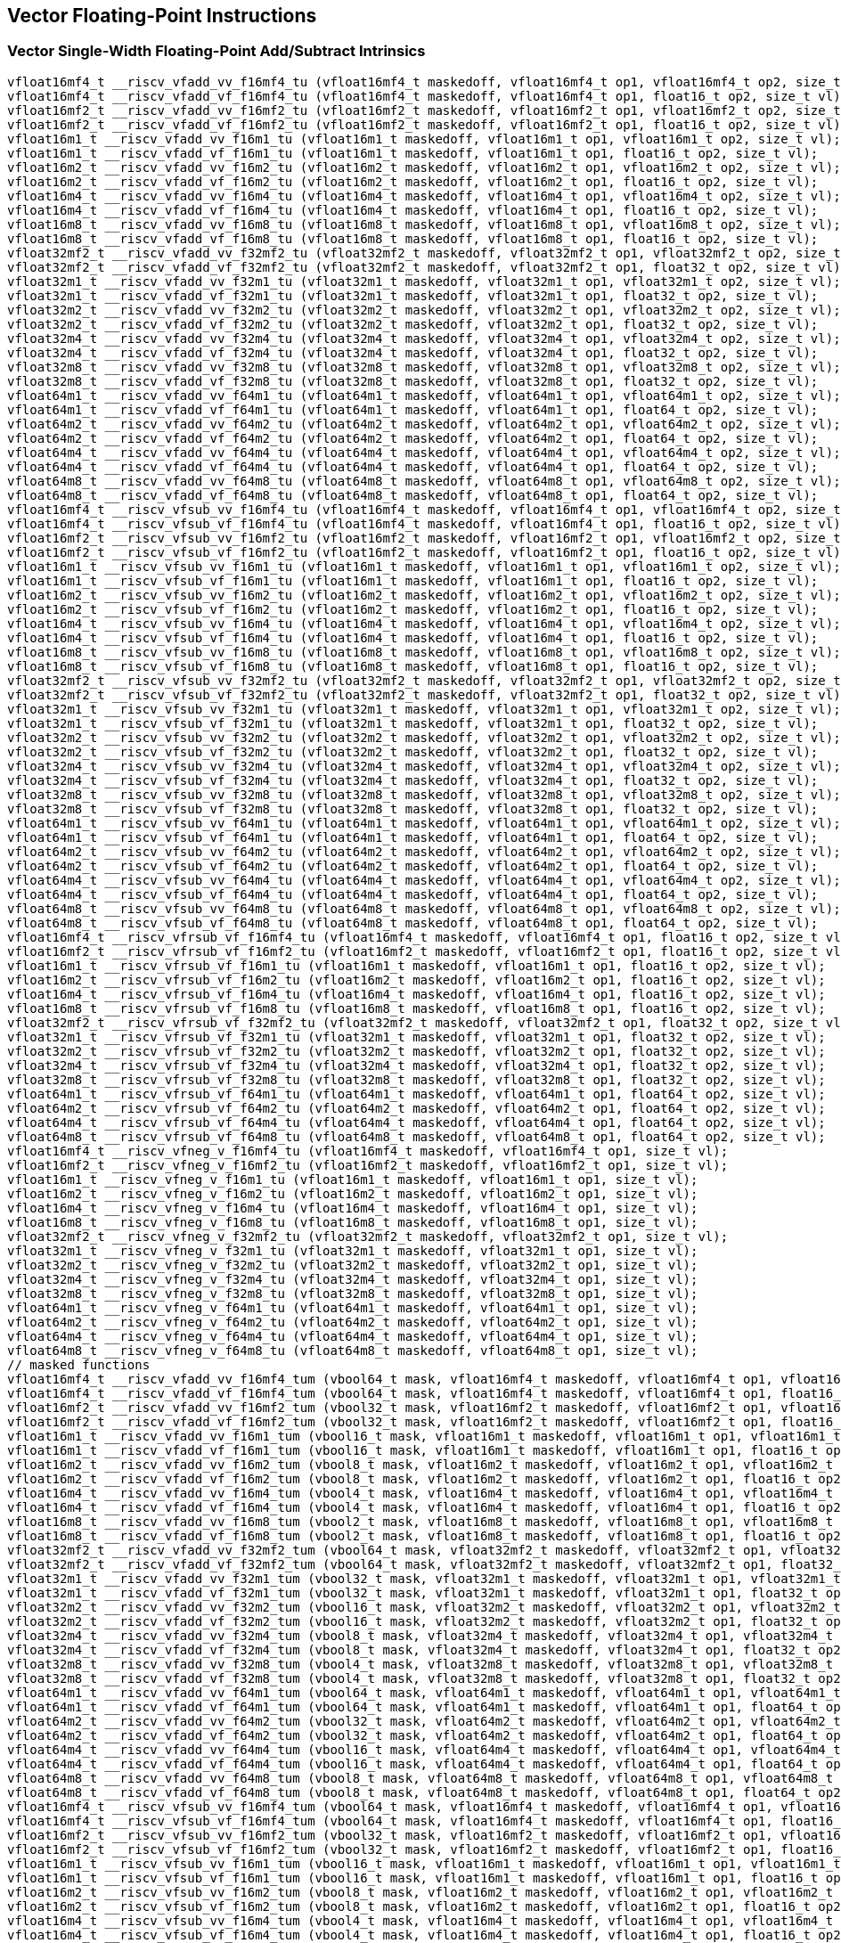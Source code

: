 
== Vector Floating-Point Instructions

[[policy-variant-vector-single-width-floating-point-add-subtract]]
=== Vector Single-Width Floating-Point Add/Subtract Intrinsics

``` C
vfloat16mf4_t __riscv_vfadd_vv_f16mf4_tu (vfloat16mf4_t maskedoff, vfloat16mf4_t op1, vfloat16mf4_t op2, size_t vl);
vfloat16mf4_t __riscv_vfadd_vf_f16mf4_tu (vfloat16mf4_t maskedoff, vfloat16mf4_t op1, float16_t op2, size_t vl);
vfloat16mf2_t __riscv_vfadd_vv_f16mf2_tu (vfloat16mf2_t maskedoff, vfloat16mf2_t op1, vfloat16mf2_t op2, size_t vl);
vfloat16mf2_t __riscv_vfadd_vf_f16mf2_tu (vfloat16mf2_t maskedoff, vfloat16mf2_t op1, float16_t op2, size_t vl);
vfloat16m1_t __riscv_vfadd_vv_f16m1_tu (vfloat16m1_t maskedoff, vfloat16m1_t op1, vfloat16m1_t op2, size_t vl);
vfloat16m1_t __riscv_vfadd_vf_f16m1_tu (vfloat16m1_t maskedoff, vfloat16m1_t op1, float16_t op2, size_t vl);
vfloat16m2_t __riscv_vfadd_vv_f16m2_tu (vfloat16m2_t maskedoff, vfloat16m2_t op1, vfloat16m2_t op2, size_t vl);
vfloat16m2_t __riscv_vfadd_vf_f16m2_tu (vfloat16m2_t maskedoff, vfloat16m2_t op1, float16_t op2, size_t vl);
vfloat16m4_t __riscv_vfadd_vv_f16m4_tu (vfloat16m4_t maskedoff, vfloat16m4_t op1, vfloat16m4_t op2, size_t vl);
vfloat16m4_t __riscv_vfadd_vf_f16m4_tu (vfloat16m4_t maskedoff, vfloat16m4_t op1, float16_t op2, size_t vl);
vfloat16m8_t __riscv_vfadd_vv_f16m8_tu (vfloat16m8_t maskedoff, vfloat16m8_t op1, vfloat16m8_t op2, size_t vl);
vfloat16m8_t __riscv_vfadd_vf_f16m8_tu (vfloat16m8_t maskedoff, vfloat16m8_t op1, float16_t op2, size_t vl);
vfloat32mf2_t __riscv_vfadd_vv_f32mf2_tu (vfloat32mf2_t maskedoff, vfloat32mf2_t op1, vfloat32mf2_t op2, size_t vl);
vfloat32mf2_t __riscv_vfadd_vf_f32mf2_tu (vfloat32mf2_t maskedoff, vfloat32mf2_t op1, float32_t op2, size_t vl);
vfloat32m1_t __riscv_vfadd_vv_f32m1_tu (vfloat32m1_t maskedoff, vfloat32m1_t op1, vfloat32m1_t op2, size_t vl);
vfloat32m1_t __riscv_vfadd_vf_f32m1_tu (vfloat32m1_t maskedoff, vfloat32m1_t op1, float32_t op2, size_t vl);
vfloat32m2_t __riscv_vfadd_vv_f32m2_tu (vfloat32m2_t maskedoff, vfloat32m2_t op1, vfloat32m2_t op2, size_t vl);
vfloat32m2_t __riscv_vfadd_vf_f32m2_tu (vfloat32m2_t maskedoff, vfloat32m2_t op1, float32_t op2, size_t vl);
vfloat32m4_t __riscv_vfadd_vv_f32m4_tu (vfloat32m4_t maskedoff, vfloat32m4_t op1, vfloat32m4_t op2, size_t vl);
vfloat32m4_t __riscv_vfadd_vf_f32m4_tu (vfloat32m4_t maskedoff, vfloat32m4_t op1, float32_t op2, size_t vl);
vfloat32m8_t __riscv_vfadd_vv_f32m8_tu (vfloat32m8_t maskedoff, vfloat32m8_t op1, vfloat32m8_t op2, size_t vl);
vfloat32m8_t __riscv_vfadd_vf_f32m8_tu (vfloat32m8_t maskedoff, vfloat32m8_t op1, float32_t op2, size_t vl);
vfloat64m1_t __riscv_vfadd_vv_f64m1_tu (vfloat64m1_t maskedoff, vfloat64m1_t op1, vfloat64m1_t op2, size_t vl);
vfloat64m1_t __riscv_vfadd_vf_f64m1_tu (vfloat64m1_t maskedoff, vfloat64m1_t op1, float64_t op2, size_t vl);
vfloat64m2_t __riscv_vfadd_vv_f64m2_tu (vfloat64m2_t maskedoff, vfloat64m2_t op1, vfloat64m2_t op2, size_t vl);
vfloat64m2_t __riscv_vfadd_vf_f64m2_tu (vfloat64m2_t maskedoff, vfloat64m2_t op1, float64_t op2, size_t vl);
vfloat64m4_t __riscv_vfadd_vv_f64m4_tu (vfloat64m4_t maskedoff, vfloat64m4_t op1, vfloat64m4_t op2, size_t vl);
vfloat64m4_t __riscv_vfadd_vf_f64m4_tu (vfloat64m4_t maskedoff, vfloat64m4_t op1, float64_t op2, size_t vl);
vfloat64m8_t __riscv_vfadd_vv_f64m8_tu (vfloat64m8_t maskedoff, vfloat64m8_t op1, vfloat64m8_t op2, size_t vl);
vfloat64m8_t __riscv_vfadd_vf_f64m8_tu (vfloat64m8_t maskedoff, vfloat64m8_t op1, float64_t op2, size_t vl);
vfloat16mf4_t __riscv_vfsub_vv_f16mf4_tu (vfloat16mf4_t maskedoff, vfloat16mf4_t op1, vfloat16mf4_t op2, size_t vl);
vfloat16mf4_t __riscv_vfsub_vf_f16mf4_tu (vfloat16mf4_t maskedoff, vfloat16mf4_t op1, float16_t op2, size_t vl);
vfloat16mf2_t __riscv_vfsub_vv_f16mf2_tu (vfloat16mf2_t maskedoff, vfloat16mf2_t op1, vfloat16mf2_t op2, size_t vl);
vfloat16mf2_t __riscv_vfsub_vf_f16mf2_tu (vfloat16mf2_t maskedoff, vfloat16mf2_t op1, float16_t op2, size_t vl);
vfloat16m1_t __riscv_vfsub_vv_f16m1_tu (vfloat16m1_t maskedoff, vfloat16m1_t op1, vfloat16m1_t op2, size_t vl);
vfloat16m1_t __riscv_vfsub_vf_f16m1_tu (vfloat16m1_t maskedoff, vfloat16m1_t op1, float16_t op2, size_t vl);
vfloat16m2_t __riscv_vfsub_vv_f16m2_tu (vfloat16m2_t maskedoff, vfloat16m2_t op1, vfloat16m2_t op2, size_t vl);
vfloat16m2_t __riscv_vfsub_vf_f16m2_tu (vfloat16m2_t maskedoff, vfloat16m2_t op1, float16_t op2, size_t vl);
vfloat16m4_t __riscv_vfsub_vv_f16m4_tu (vfloat16m4_t maskedoff, vfloat16m4_t op1, vfloat16m4_t op2, size_t vl);
vfloat16m4_t __riscv_vfsub_vf_f16m4_tu (vfloat16m4_t maskedoff, vfloat16m4_t op1, float16_t op2, size_t vl);
vfloat16m8_t __riscv_vfsub_vv_f16m8_tu (vfloat16m8_t maskedoff, vfloat16m8_t op1, vfloat16m8_t op2, size_t vl);
vfloat16m8_t __riscv_vfsub_vf_f16m8_tu (vfloat16m8_t maskedoff, vfloat16m8_t op1, float16_t op2, size_t vl);
vfloat32mf2_t __riscv_vfsub_vv_f32mf2_tu (vfloat32mf2_t maskedoff, vfloat32mf2_t op1, vfloat32mf2_t op2, size_t vl);
vfloat32mf2_t __riscv_vfsub_vf_f32mf2_tu (vfloat32mf2_t maskedoff, vfloat32mf2_t op1, float32_t op2, size_t vl);
vfloat32m1_t __riscv_vfsub_vv_f32m1_tu (vfloat32m1_t maskedoff, vfloat32m1_t op1, vfloat32m1_t op2, size_t vl);
vfloat32m1_t __riscv_vfsub_vf_f32m1_tu (vfloat32m1_t maskedoff, vfloat32m1_t op1, float32_t op2, size_t vl);
vfloat32m2_t __riscv_vfsub_vv_f32m2_tu (vfloat32m2_t maskedoff, vfloat32m2_t op1, vfloat32m2_t op2, size_t vl);
vfloat32m2_t __riscv_vfsub_vf_f32m2_tu (vfloat32m2_t maskedoff, vfloat32m2_t op1, float32_t op2, size_t vl);
vfloat32m4_t __riscv_vfsub_vv_f32m4_tu (vfloat32m4_t maskedoff, vfloat32m4_t op1, vfloat32m4_t op2, size_t vl);
vfloat32m4_t __riscv_vfsub_vf_f32m4_tu (vfloat32m4_t maskedoff, vfloat32m4_t op1, float32_t op2, size_t vl);
vfloat32m8_t __riscv_vfsub_vv_f32m8_tu (vfloat32m8_t maskedoff, vfloat32m8_t op1, vfloat32m8_t op2, size_t vl);
vfloat32m8_t __riscv_vfsub_vf_f32m8_tu (vfloat32m8_t maskedoff, vfloat32m8_t op1, float32_t op2, size_t vl);
vfloat64m1_t __riscv_vfsub_vv_f64m1_tu (vfloat64m1_t maskedoff, vfloat64m1_t op1, vfloat64m1_t op2, size_t vl);
vfloat64m1_t __riscv_vfsub_vf_f64m1_tu (vfloat64m1_t maskedoff, vfloat64m1_t op1, float64_t op2, size_t vl);
vfloat64m2_t __riscv_vfsub_vv_f64m2_tu (vfloat64m2_t maskedoff, vfloat64m2_t op1, vfloat64m2_t op2, size_t vl);
vfloat64m2_t __riscv_vfsub_vf_f64m2_tu (vfloat64m2_t maskedoff, vfloat64m2_t op1, float64_t op2, size_t vl);
vfloat64m4_t __riscv_vfsub_vv_f64m4_tu (vfloat64m4_t maskedoff, vfloat64m4_t op1, vfloat64m4_t op2, size_t vl);
vfloat64m4_t __riscv_vfsub_vf_f64m4_tu (vfloat64m4_t maskedoff, vfloat64m4_t op1, float64_t op2, size_t vl);
vfloat64m8_t __riscv_vfsub_vv_f64m8_tu (vfloat64m8_t maskedoff, vfloat64m8_t op1, vfloat64m8_t op2, size_t vl);
vfloat64m8_t __riscv_vfsub_vf_f64m8_tu (vfloat64m8_t maskedoff, vfloat64m8_t op1, float64_t op2, size_t vl);
vfloat16mf4_t __riscv_vfrsub_vf_f16mf4_tu (vfloat16mf4_t maskedoff, vfloat16mf4_t op1, float16_t op2, size_t vl);
vfloat16mf2_t __riscv_vfrsub_vf_f16mf2_tu (vfloat16mf2_t maskedoff, vfloat16mf2_t op1, float16_t op2, size_t vl);
vfloat16m1_t __riscv_vfrsub_vf_f16m1_tu (vfloat16m1_t maskedoff, vfloat16m1_t op1, float16_t op2, size_t vl);
vfloat16m2_t __riscv_vfrsub_vf_f16m2_tu (vfloat16m2_t maskedoff, vfloat16m2_t op1, float16_t op2, size_t vl);
vfloat16m4_t __riscv_vfrsub_vf_f16m4_tu (vfloat16m4_t maskedoff, vfloat16m4_t op1, float16_t op2, size_t vl);
vfloat16m8_t __riscv_vfrsub_vf_f16m8_tu (vfloat16m8_t maskedoff, vfloat16m8_t op1, float16_t op2, size_t vl);
vfloat32mf2_t __riscv_vfrsub_vf_f32mf2_tu (vfloat32mf2_t maskedoff, vfloat32mf2_t op1, float32_t op2, size_t vl);
vfloat32m1_t __riscv_vfrsub_vf_f32m1_tu (vfloat32m1_t maskedoff, vfloat32m1_t op1, float32_t op2, size_t vl);
vfloat32m2_t __riscv_vfrsub_vf_f32m2_tu (vfloat32m2_t maskedoff, vfloat32m2_t op1, float32_t op2, size_t vl);
vfloat32m4_t __riscv_vfrsub_vf_f32m4_tu (vfloat32m4_t maskedoff, vfloat32m4_t op1, float32_t op2, size_t vl);
vfloat32m8_t __riscv_vfrsub_vf_f32m8_tu (vfloat32m8_t maskedoff, vfloat32m8_t op1, float32_t op2, size_t vl);
vfloat64m1_t __riscv_vfrsub_vf_f64m1_tu (vfloat64m1_t maskedoff, vfloat64m1_t op1, float64_t op2, size_t vl);
vfloat64m2_t __riscv_vfrsub_vf_f64m2_tu (vfloat64m2_t maskedoff, vfloat64m2_t op1, float64_t op2, size_t vl);
vfloat64m4_t __riscv_vfrsub_vf_f64m4_tu (vfloat64m4_t maskedoff, vfloat64m4_t op1, float64_t op2, size_t vl);
vfloat64m8_t __riscv_vfrsub_vf_f64m8_tu (vfloat64m8_t maskedoff, vfloat64m8_t op1, float64_t op2, size_t vl);
vfloat16mf4_t __riscv_vfneg_v_f16mf4_tu (vfloat16mf4_t maskedoff, vfloat16mf4_t op1, size_t vl);
vfloat16mf2_t __riscv_vfneg_v_f16mf2_tu (vfloat16mf2_t maskedoff, vfloat16mf2_t op1, size_t vl);
vfloat16m1_t __riscv_vfneg_v_f16m1_tu (vfloat16m1_t maskedoff, vfloat16m1_t op1, size_t vl);
vfloat16m2_t __riscv_vfneg_v_f16m2_tu (vfloat16m2_t maskedoff, vfloat16m2_t op1, size_t vl);
vfloat16m4_t __riscv_vfneg_v_f16m4_tu (vfloat16m4_t maskedoff, vfloat16m4_t op1, size_t vl);
vfloat16m8_t __riscv_vfneg_v_f16m8_tu (vfloat16m8_t maskedoff, vfloat16m8_t op1, size_t vl);
vfloat32mf2_t __riscv_vfneg_v_f32mf2_tu (vfloat32mf2_t maskedoff, vfloat32mf2_t op1, size_t vl);
vfloat32m1_t __riscv_vfneg_v_f32m1_tu (vfloat32m1_t maskedoff, vfloat32m1_t op1, size_t vl);
vfloat32m2_t __riscv_vfneg_v_f32m2_tu (vfloat32m2_t maskedoff, vfloat32m2_t op1, size_t vl);
vfloat32m4_t __riscv_vfneg_v_f32m4_tu (vfloat32m4_t maskedoff, vfloat32m4_t op1, size_t vl);
vfloat32m8_t __riscv_vfneg_v_f32m8_tu (vfloat32m8_t maskedoff, vfloat32m8_t op1, size_t vl);
vfloat64m1_t __riscv_vfneg_v_f64m1_tu (vfloat64m1_t maskedoff, vfloat64m1_t op1, size_t vl);
vfloat64m2_t __riscv_vfneg_v_f64m2_tu (vfloat64m2_t maskedoff, vfloat64m2_t op1, size_t vl);
vfloat64m4_t __riscv_vfneg_v_f64m4_tu (vfloat64m4_t maskedoff, vfloat64m4_t op1, size_t vl);
vfloat64m8_t __riscv_vfneg_v_f64m8_tu (vfloat64m8_t maskedoff, vfloat64m8_t op1, size_t vl);
// masked functions
vfloat16mf4_t __riscv_vfadd_vv_f16mf4_tum (vbool64_t mask, vfloat16mf4_t maskedoff, vfloat16mf4_t op1, vfloat16mf4_t op2, size_t vl);
vfloat16mf4_t __riscv_vfadd_vf_f16mf4_tum (vbool64_t mask, vfloat16mf4_t maskedoff, vfloat16mf4_t op1, float16_t op2, size_t vl);
vfloat16mf2_t __riscv_vfadd_vv_f16mf2_tum (vbool32_t mask, vfloat16mf2_t maskedoff, vfloat16mf2_t op1, vfloat16mf2_t op2, size_t vl);
vfloat16mf2_t __riscv_vfadd_vf_f16mf2_tum (vbool32_t mask, vfloat16mf2_t maskedoff, vfloat16mf2_t op1, float16_t op2, size_t vl);
vfloat16m1_t __riscv_vfadd_vv_f16m1_tum (vbool16_t mask, vfloat16m1_t maskedoff, vfloat16m1_t op1, vfloat16m1_t op2, size_t vl);
vfloat16m1_t __riscv_vfadd_vf_f16m1_tum (vbool16_t mask, vfloat16m1_t maskedoff, vfloat16m1_t op1, float16_t op2, size_t vl);
vfloat16m2_t __riscv_vfadd_vv_f16m2_tum (vbool8_t mask, vfloat16m2_t maskedoff, vfloat16m2_t op1, vfloat16m2_t op2, size_t vl);
vfloat16m2_t __riscv_vfadd_vf_f16m2_tum (vbool8_t mask, vfloat16m2_t maskedoff, vfloat16m2_t op1, float16_t op2, size_t vl);
vfloat16m4_t __riscv_vfadd_vv_f16m4_tum (vbool4_t mask, vfloat16m4_t maskedoff, vfloat16m4_t op1, vfloat16m4_t op2, size_t vl);
vfloat16m4_t __riscv_vfadd_vf_f16m4_tum (vbool4_t mask, vfloat16m4_t maskedoff, vfloat16m4_t op1, float16_t op2, size_t vl);
vfloat16m8_t __riscv_vfadd_vv_f16m8_tum (vbool2_t mask, vfloat16m8_t maskedoff, vfloat16m8_t op1, vfloat16m8_t op2, size_t vl);
vfloat16m8_t __riscv_vfadd_vf_f16m8_tum (vbool2_t mask, vfloat16m8_t maskedoff, vfloat16m8_t op1, float16_t op2, size_t vl);
vfloat32mf2_t __riscv_vfadd_vv_f32mf2_tum (vbool64_t mask, vfloat32mf2_t maskedoff, vfloat32mf2_t op1, vfloat32mf2_t op2, size_t vl);
vfloat32mf2_t __riscv_vfadd_vf_f32mf2_tum (vbool64_t mask, vfloat32mf2_t maskedoff, vfloat32mf2_t op1, float32_t op2, size_t vl);
vfloat32m1_t __riscv_vfadd_vv_f32m1_tum (vbool32_t mask, vfloat32m1_t maskedoff, vfloat32m1_t op1, vfloat32m1_t op2, size_t vl);
vfloat32m1_t __riscv_vfadd_vf_f32m1_tum (vbool32_t mask, vfloat32m1_t maskedoff, vfloat32m1_t op1, float32_t op2, size_t vl);
vfloat32m2_t __riscv_vfadd_vv_f32m2_tum (vbool16_t mask, vfloat32m2_t maskedoff, vfloat32m2_t op1, vfloat32m2_t op2, size_t vl);
vfloat32m2_t __riscv_vfadd_vf_f32m2_tum (vbool16_t mask, vfloat32m2_t maskedoff, vfloat32m2_t op1, float32_t op2, size_t vl);
vfloat32m4_t __riscv_vfadd_vv_f32m4_tum (vbool8_t mask, vfloat32m4_t maskedoff, vfloat32m4_t op1, vfloat32m4_t op2, size_t vl);
vfloat32m4_t __riscv_vfadd_vf_f32m4_tum (vbool8_t mask, vfloat32m4_t maskedoff, vfloat32m4_t op1, float32_t op2, size_t vl);
vfloat32m8_t __riscv_vfadd_vv_f32m8_tum (vbool4_t mask, vfloat32m8_t maskedoff, vfloat32m8_t op1, vfloat32m8_t op2, size_t vl);
vfloat32m8_t __riscv_vfadd_vf_f32m8_tum (vbool4_t mask, vfloat32m8_t maskedoff, vfloat32m8_t op1, float32_t op2, size_t vl);
vfloat64m1_t __riscv_vfadd_vv_f64m1_tum (vbool64_t mask, vfloat64m1_t maskedoff, vfloat64m1_t op1, vfloat64m1_t op2, size_t vl);
vfloat64m1_t __riscv_vfadd_vf_f64m1_tum (vbool64_t mask, vfloat64m1_t maskedoff, vfloat64m1_t op1, float64_t op2, size_t vl);
vfloat64m2_t __riscv_vfadd_vv_f64m2_tum (vbool32_t mask, vfloat64m2_t maskedoff, vfloat64m2_t op1, vfloat64m2_t op2, size_t vl);
vfloat64m2_t __riscv_vfadd_vf_f64m2_tum (vbool32_t mask, vfloat64m2_t maskedoff, vfloat64m2_t op1, float64_t op2, size_t vl);
vfloat64m4_t __riscv_vfadd_vv_f64m4_tum (vbool16_t mask, vfloat64m4_t maskedoff, vfloat64m4_t op1, vfloat64m4_t op2, size_t vl);
vfloat64m4_t __riscv_vfadd_vf_f64m4_tum (vbool16_t mask, vfloat64m4_t maskedoff, vfloat64m4_t op1, float64_t op2, size_t vl);
vfloat64m8_t __riscv_vfadd_vv_f64m8_tum (vbool8_t mask, vfloat64m8_t maskedoff, vfloat64m8_t op1, vfloat64m8_t op2, size_t vl);
vfloat64m8_t __riscv_vfadd_vf_f64m8_tum (vbool8_t mask, vfloat64m8_t maskedoff, vfloat64m8_t op1, float64_t op2, size_t vl);
vfloat16mf4_t __riscv_vfsub_vv_f16mf4_tum (vbool64_t mask, vfloat16mf4_t maskedoff, vfloat16mf4_t op1, vfloat16mf4_t op2, size_t vl);
vfloat16mf4_t __riscv_vfsub_vf_f16mf4_tum (vbool64_t mask, vfloat16mf4_t maskedoff, vfloat16mf4_t op1, float16_t op2, size_t vl);
vfloat16mf2_t __riscv_vfsub_vv_f16mf2_tum (vbool32_t mask, vfloat16mf2_t maskedoff, vfloat16mf2_t op1, vfloat16mf2_t op2, size_t vl);
vfloat16mf2_t __riscv_vfsub_vf_f16mf2_tum (vbool32_t mask, vfloat16mf2_t maskedoff, vfloat16mf2_t op1, float16_t op2, size_t vl);
vfloat16m1_t __riscv_vfsub_vv_f16m1_tum (vbool16_t mask, vfloat16m1_t maskedoff, vfloat16m1_t op1, vfloat16m1_t op2, size_t vl);
vfloat16m1_t __riscv_vfsub_vf_f16m1_tum (vbool16_t mask, vfloat16m1_t maskedoff, vfloat16m1_t op1, float16_t op2, size_t vl);
vfloat16m2_t __riscv_vfsub_vv_f16m2_tum (vbool8_t mask, vfloat16m2_t maskedoff, vfloat16m2_t op1, vfloat16m2_t op2, size_t vl);
vfloat16m2_t __riscv_vfsub_vf_f16m2_tum (vbool8_t mask, vfloat16m2_t maskedoff, vfloat16m2_t op1, float16_t op2, size_t vl);
vfloat16m4_t __riscv_vfsub_vv_f16m4_tum (vbool4_t mask, vfloat16m4_t maskedoff, vfloat16m4_t op1, vfloat16m4_t op2, size_t vl);
vfloat16m4_t __riscv_vfsub_vf_f16m4_tum (vbool4_t mask, vfloat16m4_t maskedoff, vfloat16m4_t op1, float16_t op2, size_t vl);
vfloat16m8_t __riscv_vfsub_vv_f16m8_tum (vbool2_t mask, vfloat16m8_t maskedoff, vfloat16m8_t op1, vfloat16m8_t op2, size_t vl);
vfloat16m8_t __riscv_vfsub_vf_f16m8_tum (vbool2_t mask, vfloat16m8_t maskedoff, vfloat16m8_t op1, float16_t op2, size_t vl);
vfloat32mf2_t __riscv_vfsub_vv_f32mf2_tum (vbool64_t mask, vfloat32mf2_t maskedoff, vfloat32mf2_t op1, vfloat32mf2_t op2, size_t vl);
vfloat32mf2_t __riscv_vfsub_vf_f32mf2_tum (vbool64_t mask, vfloat32mf2_t maskedoff, vfloat32mf2_t op1, float32_t op2, size_t vl);
vfloat32m1_t __riscv_vfsub_vv_f32m1_tum (vbool32_t mask, vfloat32m1_t maskedoff, vfloat32m1_t op1, vfloat32m1_t op2, size_t vl);
vfloat32m1_t __riscv_vfsub_vf_f32m1_tum (vbool32_t mask, vfloat32m1_t maskedoff, vfloat32m1_t op1, float32_t op2, size_t vl);
vfloat32m2_t __riscv_vfsub_vv_f32m2_tum (vbool16_t mask, vfloat32m2_t maskedoff, vfloat32m2_t op1, vfloat32m2_t op2, size_t vl);
vfloat32m2_t __riscv_vfsub_vf_f32m2_tum (vbool16_t mask, vfloat32m2_t maskedoff, vfloat32m2_t op1, float32_t op2, size_t vl);
vfloat32m4_t __riscv_vfsub_vv_f32m4_tum (vbool8_t mask, vfloat32m4_t maskedoff, vfloat32m4_t op1, vfloat32m4_t op2, size_t vl);
vfloat32m4_t __riscv_vfsub_vf_f32m4_tum (vbool8_t mask, vfloat32m4_t maskedoff, vfloat32m4_t op1, float32_t op2, size_t vl);
vfloat32m8_t __riscv_vfsub_vv_f32m8_tum (vbool4_t mask, vfloat32m8_t maskedoff, vfloat32m8_t op1, vfloat32m8_t op2, size_t vl);
vfloat32m8_t __riscv_vfsub_vf_f32m8_tum (vbool4_t mask, vfloat32m8_t maskedoff, vfloat32m8_t op1, float32_t op2, size_t vl);
vfloat64m1_t __riscv_vfsub_vv_f64m1_tum (vbool64_t mask, vfloat64m1_t maskedoff, vfloat64m1_t op1, vfloat64m1_t op2, size_t vl);
vfloat64m1_t __riscv_vfsub_vf_f64m1_tum (vbool64_t mask, vfloat64m1_t maskedoff, vfloat64m1_t op1, float64_t op2, size_t vl);
vfloat64m2_t __riscv_vfsub_vv_f64m2_tum (vbool32_t mask, vfloat64m2_t maskedoff, vfloat64m2_t op1, vfloat64m2_t op2, size_t vl);
vfloat64m2_t __riscv_vfsub_vf_f64m2_tum (vbool32_t mask, vfloat64m2_t maskedoff, vfloat64m2_t op1, float64_t op2, size_t vl);
vfloat64m4_t __riscv_vfsub_vv_f64m4_tum (vbool16_t mask, vfloat64m4_t maskedoff, vfloat64m4_t op1, vfloat64m4_t op2, size_t vl);
vfloat64m4_t __riscv_vfsub_vf_f64m4_tum (vbool16_t mask, vfloat64m4_t maskedoff, vfloat64m4_t op1, float64_t op2, size_t vl);
vfloat64m8_t __riscv_vfsub_vv_f64m8_tum (vbool8_t mask, vfloat64m8_t maskedoff, vfloat64m8_t op1, vfloat64m8_t op2, size_t vl);
vfloat64m8_t __riscv_vfsub_vf_f64m8_tum (vbool8_t mask, vfloat64m8_t maskedoff, vfloat64m8_t op1, float64_t op2, size_t vl);
vfloat16mf4_t __riscv_vfrsub_vf_f16mf4_tum (vbool64_t mask, vfloat16mf4_t maskedoff, vfloat16mf4_t op1, float16_t op2, size_t vl);
vfloat16mf2_t __riscv_vfrsub_vf_f16mf2_tum (vbool32_t mask, vfloat16mf2_t maskedoff, vfloat16mf2_t op1, float16_t op2, size_t vl);
vfloat16m1_t __riscv_vfrsub_vf_f16m1_tum (vbool16_t mask, vfloat16m1_t maskedoff, vfloat16m1_t op1, float16_t op2, size_t vl);
vfloat16m2_t __riscv_vfrsub_vf_f16m2_tum (vbool8_t mask, vfloat16m2_t maskedoff, vfloat16m2_t op1, float16_t op2, size_t vl);
vfloat16m4_t __riscv_vfrsub_vf_f16m4_tum (vbool4_t mask, vfloat16m4_t maskedoff, vfloat16m4_t op1, float16_t op2, size_t vl);
vfloat16m8_t __riscv_vfrsub_vf_f16m8_tum (vbool2_t mask, vfloat16m8_t maskedoff, vfloat16m8_t op1, float16_t op2, size_t vl);
vfloat32mf2_t __riscv_vfrsub_vf_f32mf2_tum (vbool64_t mask, vfloat32mf2_t maskedoff, vfloat32mf2_t op1, float32_t op2, size_t vl);
vfloat32m1_t __riscv_vfrsub_vf_f32m1_tum (vbool32_t mask, vfloat32m1_t maskedoff, vfloat32m1_t op1, float32_t op2, size_t vl);
vfloat32m2_t __riscv_vfrsub_vf_f32m2_tum (vbool16_t mask, vfloat32m2_t maskedoff, vfloat32m2_t op1, float32_t op2, size_t vl);
vfloat32m4_t __riscv_vfrsub_vf_f32m4_tum (vbool8_t mask, vfloat32m4_t maskedoff, vfloat32m4_t op1, float32_t op2, size_t vl);
vfloat32m8_t __riscv_vfrsub_vf_f32m8_tum (vbool4_t mask, vfloat32m8_t maskedoff, vfloat32m8_t op1, float32_t op2, size_t vl);
vfloat64m1_t __riscv_vfrsub_vf_f64m1_tum (vbool64_t mask, vfloat64m1_t maskedoff, vfloat64m1_t op1, float64_t op2, size_t vl);
vfloat64m2_t __riscv_vfrsub_vf_f64m2_tum (vbool32_t mask, vfloat64m2_t maskedoff, vfloat64m2_t op1, float64_t op2, size_t vl);
vfloat64m4_t __riscv_vfrsub_vf_f64m4_tum (vbool16_t mask, vfloat64m4_t maskedoff, vfloat64m4_t op1, float64_t op2, size_t vl);
vfloat64m8_t __riscv_vfrsub_vf_f64m8_tum (vbool8_t mask, vfloat64m8_t maskedoff, vfloat64m8_t op1, float64_t op2, size_t vl);
vfloat16mf4_t __riscv_vfneg_v_f16mf4_tum (vbool64_t mask, vfloat16mf4_t maskedoff, vfloat16mf4_t op1, size_t vl);
vfloat16mf2_t __riscv_vfneg_v_f16mf2_tum (vbool32_t mask, vfloat16mf2_t maskedoff, vfloat16mf2_t op1, size_t vl);
vfloat16m1_t __riscv_vfneg_v_f16m1_tum (vbool16_t mask, vfloat16m1_t maskedoff, vfloat16m1_t op1, size_t vl);
vfloat16m2_t __riscv_vfneg_v_f16m2_tum (vbool8_t mask, vfloat16m2_t maskedoff, vfloat16m2_t op1, size_t vl);
vfloat16m4_t __riscv_vfneg_v_f16m4_tum (vbool4_t mask, vfloat16m4_t maskedoff, vfloat16m4_t op1, size_t vl);
vfloat16m8_t __riscv_vfneg_v_f16m8_tum (vbool2_t mask, vfloat16m8_t maskedoff, vfloat16m8_t op1, size_t vl);
vfloat32mf2_t __riscv_vfneg_v_f32mf2_tum (vbool64_t mask, vfloat32mf2_t maskedoff, vfloat32mf2_t op1, size_t vl);
vfloat32m1_t __riscv_vfneg_v_f32m1_tum (vbool32_t mask, vfloat32m1_t maskedoff, vfloat32m1_t op1, size_t vl);
vfloat32m2_t __riscv_vfneg_v_f32m2_tum (vbool16_t mask, vfloat32m2_t maskedoff, vfloat32m2_t op1, size_t vl);
vfloat32m4_t __riscv_vfneg_v_f32m4_tum (vbool8_t mask, vfloat32m4_t maskedoff, vfloat32m4_t op1, size_t vl);
vfloat32m8_t __riscv_vfneg_v_f32m8_tum (vbool4_t mask, vfloat32m8_t maskedoff, vfloat32m8_t op1, size_t vl);
vfloat64m1_t __riscv_vfneg_v_f64m1_tum (vbool64_t mask, vfloat64m1_t maskedoff, vfloat64m1_t op1, size_t vl);
vfloat64m2_t __riscv_vfneg_v_f64m2_tum (vbool32_t mask, vfloat64m2_t maskedoff, vfloat64m2_t op1, size_t vl);
vfloat64m4_t __riscv_vfneg_v_f64m4_tum (vbool16_t mask, vfloat64m4_t maskedoff, vfloat64m4_t op1, size_t vl);
vfloat64m8_t __riscv_vfneg_v_f64m8_tum (vbool8_t mask, vfloat64m8_t maskedoff, vfloat64m8_t op1, size_t vl);
// masked functions
vfloat16mf4_t __riscv_vfadd_vv_f16mf4_tumu (vbool64_t mask, vfloat16mf4_t maskedoff, vfloat16mf4_t op1, vfloat16mf4_t op2, size_t vl);
vfloat16mf4_t __riscv_vfadd_vf_f16mf4_tumu (vbool64_t mask, vfloat16mf4_t maskedoff, vfloat16mf4_t op1, float16_t op2, size_t vl);
vfloat16mf2_t __riscv_vfadd_vv_f16mf2_tumu (vbool32_t mask, vfloat16mf2_t maskedoff, vfloat16mf2_t op1, vfloat16mf2_t op2, size_t vl);
vfloat16mf2_t __riscv_vfadd_vf_f16mf2_tumu (vbool32_t mask, vfloat16mf2_t maskedoff, vfloat16mf2_t op1, float16_t op2, size_t vl);
vfloat16m1_t __riscv_vfadd_vv_f16m1_tumu (vbool16_t mask, vfloat16m1_t maskedoff, vfloat16m1_t op1, vfloat16m1_t op2, size_t vl);
vfloat16m1_t __riscv_vfadd_vf_f16m1_tumu (vbool16_t mask, vfloat16m1_t maskedoff, vfloat16m1_t op1, float16_t op2, size_t vl);
vfloat16m2_t __riscv_vfadd_vv_f16m2_tumu (vbool8_t mask, vfloat16m2_t maskedoff, vfloat16m2_t op1, vfloat16m2_t op2, size_t vl);
vfloat16m2_t __riscv_vfadd_vf_f16m2_tumu (vbool8_t mask, vfloat16m2_t maskedoff, vfloat16m2_t op1, float16_t op2, size_t vl);
vfloat16m4_t __riscv_vfadd_vv_f16m4_tumu (vbool4_t mask, vfloat16m4_t maskedoff, vfloat16m4_t op1, vfloat16m4_t op2, size_t vl);
vfloat16m4_t __riscv_vfadd_vf_f16m4_tumu (vbool4_t mask, vfloat16m4_t maskedoff, vfloat16m4_t op1, float16_t op2, size_t vl);
vfloat16m8_t __riscv_vfadd_vv_f16m8_tumu (vbool2_t mask, vfloat16m8_t maskedoff, vfloat16m8_t op1, vfloat16m8_t op2, size_t vl);
vfloat16m8_t __riscv_vfadd_vf_f16m8_tumu (vbool2_t mask, vfloat16m8_t maskedoff, vfloat16m8_t op1, float16_t op2, size_t vl);
vfloat32mf2_t __riscv_vfadd_vv_f32mf2_tumu (vbool64_t mask, vfloat32mf2_t maskedoff, vfloat32mf2_t op1, vfloat32mf2_t op2, size_t vl);
vfloat32mf2_t __riscv_vfadd_vf_f32mf2_tumu (vbool64_t mask, vfloat32mf2_t maskedoff, vfloat32mf2_t op1, float32_t op2, size_t vl);
vfloat32m1_t __riscv_vfadd_vv_f32m1_tumu (vbool32_t mask, vfloat32m1_t maskedoff, vfloat32m1_t op1, vfloat32m1_t op2, size_t vl);
vfloat32m1_t __riscv_vfadd_vf_f32m1_tumu (vbool32_t mask, vfloat32m1_t maskedoff, vfloat32m1_t op1, float32_t op2, size_t vl);
vfloat32m2_t __riscv_vfadd_vv_f32m2_tumu (vbool16_t mask, vfloat32m2_t maskedoff, vfloat32m2_t op1, vfloat32m2_t op2, size_t vl);
vfloat32m2_t __riscv_vfadd_vf_f32m2_tumu (vbool16_t mask, vfloat32m2_t maskedoff, vfloat32m2_t op1, float32_t op2, size_t vl);
vfloat32m4_t __riscv_vfadd_vv_f32m4_tumu (vbool8_t mask, vfloat32m4_t maskedoff, vfloat32m4_t op1, vfloat32m4_t op2, size_t vl);
vfloat32m4_t __riscv_vfadd_vf_f32m4_tumu (vbool8_t mask, vfloat32m4_t maskedoff, vfloat32m4_t op1, float32_t op2, size_t vl);
vfloat32m8_t __riscv_vfadd_vv_f32m8_tumu (vbool4_t mask, vfloat32m8_t maskedoff, vfloat32m8_t op1, vfloat32m8_t op2, size_t vl);
vfloat32m8_t __riscv_vfadd_vf_f32m8_tumu (vbool4_t mask, vfloat32m8_t maskedoff, vfloat32m8_t op1, float32_t op2, size_t vl);
vfloat64m1_t __riscv_vfadd_vv_f64m1_tumu (vbool64_t mask, vfloat64m1_t maskedoff, vfloat64m1_t op1, vfloat64m1_t op2, size_t vl);
vfloat64m1_t __riscv_vfadd_vf_f64m1_tumu (vbool64_t mask, vfloat64m1_t maskedoff, vfloat64m1_t op1, float64_t op2, size_t vl);
vfloat64m2_t __riscv_vfadd_vv_f64m2_tumu (vbool32_t mask, vfloat64m2_t maskedoff, vfloat64m2_t op1, vfloat64m2_t op2, size_t vl);
vfloat64m2_t __riscv_vfadd_vf_f64m2_tumu (vbool32_t mask, vfloat64m2_t maskedoff, vfloat64m2_t op1, float64_t op2, size_t vl);
vfloat64m4_t __riscv_vfadd_vv_f64m4_tumu (vbool16_t mask, vfloat64m4_t maskedoff, vfloat64m4_t op1, vfloat64m4_t op2, size_t vl);
vfloat64m4_t __riscv_vfadd_vf_f64m4_tumu (vbool16_t mask, vfloat64m4_t maskedoff, vfloat64m4_t op1, float64_t op2, size_t vl);
vfloat64m8_t __riscv_vfadd_vv_f64m8_tumu (vbool8_t mask, vfloat64m8_t maskedoff, vfloat64m8_t op1, vfloat64m8_t op2, size_t vl);
vfloat64m8_t __riscv_vfadd_vf_f64m8_tumu (vbool8_t mask, vfloat64m8_t maskedoff, vfloat64m8_t op1, float64_t op2, size_t vl);
vfloat16mf4_t __riscv_vfsub_vv_f16mf4_tumu (vbool64_t mask, vfloat16mf4_t maskedoff, vfloat16mf4_t op1, vfloat16mf4_t op2, size_t vl);
vfloat16mf4_t __riscv_vfsub_vf_f16mf4_tumu (vbool64_t mask, vfloat16mf4_t maskedoff, vfloat16mf4_t op1, float16_t op2, size_t vl);
vfloat16mf2_t __riscv_vfsub_vv_f16mf2_tumu (vbool32_t mask, vfloat16mf2_t maskedoff, vfloat16mf2_t op1, vfloat16mf2_t op2, size_t vl);
vfloat16mf2_t __riscv_vfsub_vf_f16mf2_tumu (vbool32_t mask, vfloat16mf2_t maskedoff, vfloat16mf2_t op1, float16_t op2, size_t vl);
vfloat16m1_t __riscv_vfsub_vv_f16m1_tumu (vbool16_t mask, vfloat16m1_t maskedoff, vfloat16m1_t op1, vfloat16m1_t op2, size_t vl);
vfloat16m1_t __riscv_vfsub_vf_f16m1_tumu (vbool16_t mask, vfloat16m1_t maskedoff, vfloat16m1_t op1, float16_t op2, size_t vl);
vfloat16m2_t __riscv_vfsub_vv_f16m2_tumu (vbool8_t mask, vfloat16m2_t maskedoff, vfloat16m2_t op1, vfloat16m2_t op2, size_t vl);
vfloat16m2_t __riscv_vfsub_vf_f16m2_tumu (vbool8_t mask, vfloat16m2_t maskedoff, vfloat16m2_t op1, float16_t op2, size_t vl);
vfloat16m4_t __riscv_vfsub_vv_f16m4_tumu (vbool4_t mask, vfloat16m4_t maskedoff, vfloat16m4_t op1, vfloat16m4_t op2, size_t vl);
vfloat16m4_t __riscv_vfsub_vf_f16m4_tumu (vbool4_t mask, vfloat16m4_t maskedoff, vfloat16m4_t op1, float16_t op2, size_t vl);
vfloat16m8_t __riscv_vfsub_vv_f16m8_tumu (vbool2_t mask, vfloat16m8_t maskedoff, vfloat16m8_t op1, vfloat16m8_t op2, size_t vl);
vfloat16m8_t __riscv_vfsub_vf_f16m8_tumu (vbool2_t mask, vfloat16m8_t maskedoff, vfloat16m8_t op1, float16_t op2, size_t vl);
vfloat32mf2_t __riscv_vfsub_vv_f32mf2_tumu (vbool64_t mask, vfloat32mf2_t maskedoff, vfloat32mf2_t op1, vfloat32mf2_t op2, size_t vl);
vfloat32mf2_t __riscv_vfsub_vf_f32mf2_tumu (vbool64_t mask, vfloat32mf2_t maskedoff, vfloat32mf2_t op1, float32_t op2, size_t vl);
vfloat32m1_t __riscv_vfsub_vv_f32m1_tumu (vbool32_t mask, vfloat32m1_t maskedoff, vfloat32m1_t op1, vfloat32m1_t op2, size_t vl);
vfloat32m1_t __riscv_vfsub_vf_f32m1_tumu (vbool32_t mask, vfloat32m1_t maskedoff, vfloat32m1_t op1, float32_t op2, size_t vl);
vfloat32m2_t __riscv_vfsub_vv_f32m2_tumu (vbool16_t mask, vfloat32m2_t maskedoff, vfloat32m2_t op1, vfloat32m2_t op2, size_t vl);
vfloat32m2_t __riscv_vfsub_vf_f32m2_tumu (vbool16_t mask, vfloat32m2_t maskedoff, vfloat32m2_t op1, float32_t op2, size_t vl);
vfloat32m4_t __riscv_vfsub_vv_f32m4_tumu (vbool8_t mask, vfloat32m4_t maskedoff, vfloat32m4_t op1, vfloat32m4_t op2, size_t vl);
vfloat32m4_t __riscv_vfsub_vf_f32m4_tumu (vbool8_t mask, vfloat32m4_t maskedoff, vfloat32m4_t op1, float32_t op2, size_t vl);
vfloat32m8_t __riscv_vfsub_vv_f32m8_tumu (vbool4_t mask, vfloat32m8_t maskedoff, vfloat32m8_t op1, vfloat32m8_t op2, size_t vl);
vfloat32m8_t __riscv_vfsub_vf_f32m8_tumu (vbool4_t mask, vfloat32m8_t maskedoff, vfloat32m8_t op1, float32_t op2, size_t vl);
vfloat64m1_t __riscv_vfsub_vv_f64m1_tumu (vbool64_t mask, vfloat64m1_t maskedoff, vfloat64m1_t op1, vfloat64m1_t op2, size_t vl);
vfloat64m1_t __riscv_vfsub_vf_f64m1_tumu (vbool64_t mask, vfloat64m1_t maskedoff, vfloat64m1_t op1, float64_t op2, size_t vl);
vfloat64m2_t __riscv_vfsub_vv_f64m2_tumu (vbool32_t mask, vfloat64m2_t maskedoff, vfloat64m2_t op1, vfloat64m2_t op2, size_t vl);
vfloat64m2_t __riscv_vfsub_vf_f64m2_tumu (vbool32_t mask, vfloat64m2_t maskedoff, vfloat64m2_t op1, float64_t op2, size_t vl);
vfloat64m4_t __riscv_vfsub_vv_f64m4_tumu (vbool16_t mask, vfloat64m4_t maskedoff, vfloat64m4_t op1, vfloat64m4_t op2, size_t vl);
vfloat64m4_t __riscv_vfsub_vf_f64m4_tumu (vbool16_t mask, vfloat64m4_t maskedoff, vfloat64m4_t op1, float64_t op2, size_t vl);
vfloat64m8_t __riscv_vfsub_vv_f64m8_tumu (vbool8_t mask, vfloat64m8_t maskedoff, vfloat64m8_t op1, vfloat64m8_t op2, size_t vl);
vfloat64m8_t __riscv_vfsub_vf_f64m8_tumu (vbool8_t mask, vfloat64m8_t maskedoff, vfloat64m8_t op1, float64_t op2, size_t vl);
vfloat16mf4_t __riscv_vfrsub_vf_f16mf4_tumu (vbool64_t mask, vfloat16mf4_t maskedoff, vfloat16mf4_t op1, float16_t op2, size_t vl);
vfloat16mf2_t __riscv_vfrsub_vf_f16mf2_tumu (vbool32_t mask, vfloat16mf2_t maskedoff, vfloat16mf2_t op1, float16_t op2, size_t vl);
vfloat16m1_t __riscv_vfrsub_vf_f16m1_tumu (vbool16_t mask, vfloat16m1_t maskedoff, vfloat16m1_t op1, float16_t op2, size_t vl);
vfloat16m2_t __riscv_vfrsub_vf_f16m2_tumu (vbool8_t mask, vfloat16m2_t maskedoff, vfloat16m2_t op1, float16_t op2, size_t vl);
vfloat16m4_t __riscv_vfrsub_vf_f16m4_tumu (vbool4_t mask, vfloat16m4_t maskedoff, vfloat16m4_t op1, float16_t op2, size_t vl);
vfloat16m8_t __riscv_vfrsub_vf_f16m8_tumu (vbool2_t mask, vfloat16m8_t maskedoff, vfloat16m8_t op1, float16_t op2, size_t vl);
vfloat32mf2_t __riscv_vfrsub_vf_f32mf2_tumu (vbool64_t mask, vfloat32mf2_t maskedoff, vfloat32mf2_t op1, float32_t op2, size_t vl);
vfloat32m1_t __riscv_vfrsub_vf_f32m1_tumu (vbool32_t mask, vfloat32m1_t maskedoff, vfloat32m1_t op1, float32_t op2, size_t vl);
vfloat32m2_t __riscv_vfrsub_vf_f32m2_tumu (vbool16_t mask, vfloat32m2_t maskedoff, vfloat32m2_t op1, float32_t op2, size_t vl);
vfloat32m4_t __riscv_vfrsub_vf_f32m4_tumu (vbool8_t mask, vfloat32m4_t maskedoff, vfloat32m4_t op1, float32_t op2, size_t vl);
vfloat32m8_t __riscv_vfrsub_vf_f32m8_tumu (vbool4_t mask, vfloat32m8_t maskedoff, vfloat32m8_t op1, float32_t op2, size_t vl);
vfloat64m1_t __riscv_vfrsub_vf_f64m1_tumu (vbool64_t mask, vfloat64m1_t maskedoff, vfloat64m1_t op1, float64_t op2, size_t vl);
vfloat64m2_t __riscv_vfrsub_vf_f64m2_tumu (vbool32_t mask, vfloat64m2_t maskedoff, vfloat64m2_t op1, float64_t op2, size_t vl);
vfloat64m4_t __riscv_vfrsub_vf_f64m4_tumu (vbool16_t mask, vfloat64m4_t maskedoff, vfloat64m4_t op1, float64_t op2, size_t vl);
vfloat64m8_t __riscv_vfrsub_vf_f64m8_tumu (vbool8_t mask, vfloat64m8_t maskedoff, vfloat64m8_t op1, float64_t op2, size_t vl);
vfloat16mf4_t __riscv_vfneg_v_f16mf4_tumu (vbool64_t mask, vfloat16mf4_t maskedoff, vfloat16mf4_t op1, size_t vl);
vfloat16mf2_t __riscv_vfneg_v_f16mf2_tumu (vbool32_t mask, vfloat16mf2_t maskedoff, vfloat16mf2_t op1, size_t vl);
vfloat16m1_t __riscv_vfneg_v_f16m1_tumu (vbool16_t mask, vfloat16m1_t maskedoff, vfloat16m1_t op1, size_t vl);
vfloat16m2_t __riscv_vfneg_v_f16m2_tumu (vbool8_t mask, vfloat16m2_t maskedoff, vfloat16m2_t op1, size_t vl);
vfloat16m4_t __riscv_vfneg_v_f16m4_tumu (vbool4_t mask, vfloat16m4_t maskedoff, vfloat16m4_t op1, size_t vl);
vfloat16m8_t __riscv_vfneg_v_f16m8_tumu (vbool2_t mask, vfloat16m8_t maskedoff, vfloat16m8_t op1, size_t vl);
vfloat32mf2_t __riscv_vfneg_v_f32mf2_tumu (vbool64_t mask, vfloat32mf2_t maskedoff, vfloat32mf2_t op1, size_t vl);
vfloat32m1_t __riscv_vfneg_v_f32m1_tumu (vbool32_t mask, vfloat32m1_t maskedoff, vfloat32m1_t op1, size_t vl);
vfloat32m2_t __riscv_vfneg_v_f32m2_tumu (vbool16_t mask, vfloat32m2_t maskedoff, vfloat32m2_t op1, size_t vl);
vfloat32m4_t __riscv_vfneg_v_f32m4_tumu (vbool8_t mask, vfloat32m4_t maskedoff, vfloat32m4_t op1, size_t vl);
vfloat32m8_t __riscv_vfneg_v_f32m8_tumu (vbool4_t mask, vfloat32m8_t maskedoff, vfloat32m8_t op1, size_t vl);
vfloat64m1_t __riscv_vfneg_v_f64m1_tumu (vbool64_t mask, vfloat64m1_t maskedoff, vfloat64m1_t op1, size_t vl);
vfloat64m2_t __riscv_vfneg_v_f64m2_tumu (vbool32_t mask, vfloat64m2_t maskedoff, vfloat64m2_t op1, size_t vl);
vfloat64m4_t __riscv_vfneg_v_f64m4_tumu (vbool16_t mask, vfloat64m4_t maskedoff, vfloat64m4_t op1, size_t vl);
vfloat64m8_t __riscv_vfneg_v_f64m8_tumu (vbool8_t mask, vfloat64m8_t maskedoff, vfloat64m8_t op1, size_t vl);
// masked functions
vfloat16mf4_t __riscv_vfadd_vv_f16mf4_mu (vbool64_t mask, vfloat16mf4_t maskedoff, vfloat16mf4_t op1, vfloat16mf4_t op2, size_t vl);
vfloat16mf4_t __riscv_vfadd_vf_f16mf4_mu (vbool64_t mask, vfloat16mf4_t maskedoff, vfloat16mf4_t op1, float16_t op2, size_t vl);
vfloat16mf2_t __riscv_vfadd_vv_f16mf2_mu (vbool32_t mask, vfloat16mf2_t maskedoff, vfloat16mf2_t op1, vfloat16mf2_t op2, size_t vl);
vfloat16mf2_t __riscv_vfadd_vf_f16mf2_mu (vbool32_t mask, vfloat16mf2_t maskedoff, vfloat16mf2_t op1, float16_t op2, size_t vl);
vfloat16m1_t __riscv_vfadd_vv_f16m1_mu (vbool16_t mask, vfloat16m1_t maskedoff, vfloat16m1_t op1, vfloat16m1_t op2, size_t vl);
vfloat16m1_t __riscv_vfadd_vf_f16m1_mu (vbool16_t mask, vfloat16m1_t maskedoff, vfloat16m1_t op1, float16_t op2, size_t vl);
vfloat16m2_t __riscv_vfadd_vv_f16m2_mu (vbool8_t mask, vfloat16m2_t maskedoff, vfloat16m2_t op1, vfloat16m2_t op2, size_t vl);
vfloat16m2_t __riscv_vfadd_vf_f16m2_mu (vbool8_t mask, vfloat16m2_t maskedoff, vfloat16m2_t op1, float16_t op2, size_t vl);
vfloat16m4_t __riscv_vfadd_vv_f16m4_mu (vbool4_t mask, vfloat16m4_t maskedoff, vfloat16m4_t op1, vfloat16m4_t op2, size_t vl);
vfloat16m4_t __riscv_vfadd_vf_f16m4_mu (vbool4_t mask, vfloat16m4_t maskedoff, vfloat16m4_t op1, float16_t op2, size_t vl);
vfloat16m8_t __riscv_vfadd_vv_f16m8_mu (vbool2_t mask, vfloat16m8_t maskedoff, vfloat16m8_t op1, vfloat16m8_t op2, size_t vl);
vfloat16m8_t __riscv_vfadd_vf_f16m8_mu (vbool2_t mask, vfloat16m8_t maskedoff, vfloat16m8_t op1, float16_t op2, size_t vl);
vfloat32mf2_t __riscv_vfadd_vv_f32mf2_mu (vbool64_t mask, vfloat32mf2_t maskedoff, vfloat32mf2_t op1, vfloat32mf2_t op2, size_t vl);
vfloat32mf2_t __riscv_vfadd_vf_f32mf2_mu (vbool64_t mask, vfloat32mf2_t maskedoff, vfloat32mf2_t op1, float32_t op2, size_t vl);
vfloat32m1_t __riscv_vfadd_vv_f32m1_mu (vbool32_t mask, vfloat32m1_t maskedoff, vfloat32m1_t op1, vfloat32m1_t op2, size_t vl);
vfloat32m1_t __riscv_vfadd_vf_f32m1_mu (vbool32_t mask, vfloat32m1_t maskedoff, vfloat32m1_t op1, float32_t op2, size_t vl);
vfloat32m2_t __riscv_vfadd_vv_f32m2_mu (vbool16_t mask, vfloat32m2_t maskedoff, vfloat32m2_t op1, vfloat32m2_t op2, size_t vl);
vfloat32m2_t __riscv_vfadd_vf_f32m2_mu (vbool16_t mask, vfloat32m2_t maskedoff, vfloat32m2_t op1, float32_t op2, size_t vl);
vfloat32m4_t __riscv_vfadd_vv_f32m4_mu (vbool8_t mask, vfloat32m4_t maskedoff, vfloat32m4_t op1, vfloat32m4_t op2, size_t vl);
vfloat32m4_t __riscv_vfadd_vf_f32m4_mu (vbool8_t mask, vfloat32m4_t maskedoff, vfloat32m4_t op1, float32_t op2, size_t vl);
vfloat32m8_t __riscv_vfadd_vv_f32m8_mu (vbool4_t mask, vfloat32m8_t maskedoff, vfloat32m8_t op1, vfloat32m8_t op2, size_t vl);
vfloat32m8_t __riscv_vfadd_vf_f32m8_mu (vbool4_t mask, vfloat32m8_t maskedoff, vfloat32m8_t op1, float32_t op2, size_t vl);
vfloat64m1_t __riscv_vfadd_vv_f64m1_mu (vbool64_t mask, vfloat64m1_t maskedoff, vfloat64m1_t op1, vfloat64m1_t op2, size_t vl);
vfloat64m1_t __riscv_vfadd_vf_f64m1_mu (vbool64_t mask, vfloat64m1_t maskedoff, vfloat64m1_t op1, float64_t op2, size_t vl);
vfloat64m2_t __riscv_vfadd_vv_f64m2_mu (vbool32_t mask, vfloat64m2_t maskedoff, vfloat64m2_t op1, vfloat64m2_t op2, size_t vl);
vfloat64m2_t __riscv_vfadd_vf_f64m2_mu (vbool32_t mask, vfloat64m2_t maskedoff, vfloat64m2_t op1, float64_t op2, size_t vl);
vfloat64m4_t __riscv_vfadd_vv_f64m4_mu (vbool16_t mask, vfloat64m4_t maskedoff, vfloat64m4_t op1, vfloat64m4_t op2, size_t vl);
vfloat64m4_t __riscv_vfadd_vf_f64m4_mu (vbool16_t mask, vfloat64m4_t maskedoff, vfloat64m4_t op1, float64_t op2, size_t vl);
vfloat64m8_t __riscv_vfadd_vv_f64m8_mu (vbool8_t mask, vfloat64m8_t maskedoff, vfloat64m8_t op1, vfloat64m8_t op2, size_t vl);
vfloat64m8_t __riscv_vfadd_vf_f64m8_mu (vbool8_t mask, vfloat64m8_t maskedoff, vfloat64m8_t op1, float64_t op2, size_t vl);
vfloat16mf4_t __riscv_vfsub_vv_f16mf4_mu (vbool64_t mask, vfloat16mf4_t maskedoff, vfloat16mf4_t op1, vfloat16mf4_t op2, size_t vl);
vfloat16mf4_t __riscv_vfsub_vf_f16mf4_mu (vbool64_t mask, vfloat16mf4_t maskedoff, vfloat16mf4_t op1, float16_t op2, size_t vl);
vfloat16mf2_t __riscv_vfsub_vv_f16mf2_mu (vbool32_t mask, vfloat16mf2_t maskedoff, vfloat16mf2_t op1, vfloat16mf2_t op2, size_t vl);
vfloat16mf2_t __riscv_vfsub_vf_f16mf2_mu (vbool32_t mask, vfloat16mf2_t maskedoff, vfloat16mf2_t op1, float16_t op2, size_t vl);
vfloat16m1_t __riscv_vfsub_vv_f16m1_mu (vbool16_t mask, vfloat16m1_t maskedoff, vfloat16m1_t op1, vfloat16m1_t op2, size_t vl);
vfloat16m1_t __riscv_vfsub_vf_f16m1_mu (vbool16_t mask, vfloat16m1_t maskedoff, vfloat16m1_t op1, float16_t op2, size_t vl);
vfloat16m2_t __riscv_vfsub_vv_f16m2_mu (vbool8_t mask, vfloat16m2_t maskedoff, vfloat16m2_t op1, vfloat16m2_t op2, size_t vl);
vfloat16m2_t __riscv_vfsub_vf_f16m2_mu (vbool8_t mask, vfloat16m2_t maskedoff, vfloat16m2_t op1, float16_t op2, size_t vl);
vfloat16m4_t __riscv_vfsub_vv_f16m4_mu (vbool4_t mask, vfloat16m4_t maskedoff, vfloat16m4_t op1, vfloat16m4_t op2, size_t vl);
vfloat16m4_t __riscv_vfsub_vf_f16m4_mu (vbool4_t mask, vfloat16m4_t maskedoff, vfloat16m4_t op1, float16_t op2, size_t vl);
vfloat16m8_t __riscv_vfsub_vv_f16m8_mu (vbool2_t mask, vfloat16m8_t maskedoff, vfloat16m8_t op1, vfloat16m8_t op2, size_t vl);
vfloat16m8_t __riscv_vfsub_vf_f16m8_mu (vbool2_t mask, vfloat16m8_t maskedoff, vfloat16m8_t op1, float16_t op2, size_t vl);
vfloat32mf2_t __riscv_vfsub_vv_f32mf2_mu (vbool64_t mask, vfloat32mf2_t maskedoff, vfloat32mf2_t op1, vfloat32mf2_t op2, size_t vl);
vfloat32mf2_t __riscv_vfsub_vf_f32mf2_mu (vbool64_t mask, vfloat32mf2_t maskedoff, vfloat32mf2_t op1, float32_t op2, size_t vl);
vfloat32m1_t __riscv_vfsub_vv_f32m1_mu (vbool32_t mask, vfloat32m1_t maskedoff, vfloat32m1_t op1, vfloat32m1_t op2, size_t vl);
vfloat32m1_t __riscv_vfsub_vf_f32m1_mu (vbool32_t mask, vfloat32m1_t maskedoff, vfloat32m1_t op1, float32_t op2, size_t vl);
vfloat32m2_t __riscv_vfsub_vv_f32m2_mu (vbool16_t mask, vfloat32m2_t maskedoff, vfloat32m2_t op1, vfloat32m2_t op2, size_t vl);
vfloat32m2_t __riscv_vfsub_vf_f32m2_mu (vbool16_t mask, vfloat32m2_t maskedoff, vfloat32m2_t op1, float32_t op2, size_t vl);
vfloat32m4_t __riscv_vfsub_vv_f32m4_mu (vbool8_t mask, vfloat32m4_t maskedoff, vfloat32m4_t op1, vfloat32m4_t op2, size_t vl);
vfloat32m4_t __riscv_vfsub_vf_f32m4_mu (vbool8_t mask, vfloat32m4_t maskedoff, vfloat32m4_t op1, float32_t op2, size_t vl);
vfloat32m8_t __riscv_vfsub_vv_f32m8_mu (vbool4_t mask, vfloat32m8_t maskedoff, vfloat32m8_t op1, vfloat32m8_t op2, size_t vl);
vfloat32m8_t __riscv_vfsub_vf_f32m8_mu (vbool4_t mask, vfloat32m8_t maskedoff, vfloat32m8_t op1, float32_t op2, size_t vl);
vfloat64m1_t __riscv_vfsub_vv_f64m1_mu (vbool64_t mask, vfloat64m1_t maskedoff, vfloat64m1_t op1, vfloat64m1_t op2, size_t vl);
vfloat64m1_t __riscv_vfsub_vf_f64m1_mu (vbool64_t mask, vfloat64m1_t maskedoff, vfloat64m1_t op1, float64_t op2, size_t vl);
vfloat64m2_t __riscv_vfsub_vv_f64m2_mu (vbool32_t mask, vfloat64m2_t maskedoff, vfloat64m2_t op1, vfloat64m2_t op2, size_t vl);
vfloat64m2_t __riscv_vfsub_vf_f64m2_mu (vbool32_t mask, vfloat64m2_t maskedoff, vfloat64m2_t op1, float64_t op2, size_t vl);
vfloat64m4_t __riscv_vfsub_vv_f64m4_mu (vbool16_t mask, vfloat64m4_t maskedoff, vfloat64m4_t op1, vfloat64m4_t op2, size_t vl);
vfloat64m4_t __riscv_vfsub_vf_f64m4_mu (vbool16_t mask, vfloat64m4_t maskedoff, vfloat64m4_t op1, float64_t op2, size_t vl);
vfloat64m8_t __riscv_vfsub_vv_f64m8_mu (vbool8_t mask, vfloat64m8_t maskedoff, vfloat64m8_t op1, vfloat64m8_t op2, size_t vl);
vfloat64m8_t __riscv_vfsub_vf_f64m8_mu (vbool8_t mask, vfloat64m8_t maskedoff, vfloat64m8_t op1, float64_t op2, size_t vl);
vfloat16mf4_t __riscv_vfrsub_vf_f16mf4_mu (vbool64_t mask, vfloat16mf4_t maskedoff, vfloat16mf4_t op1, float16_t op2, size_t vl);
vfloat16mf2_t __riscv_vfrsub_vf_f16mf2_mu (vbool32_t mask, vfloat16mf2_t maskedoff, vfloat16mf2_t op1, float16_t op2, size_t vl);
vfloat16m1_t __riscv_vfrsub_vf_f16m1_mu (vbool16_t mask, vfloat16m1_t maskedoff, vfloat16m1_t op1, float16_t op2, size_t vl);
vfloat16m2_t __riscv_vfrsub_vf_f16m2_mu (vbool8_t mask, vfloat16m2_t maskedoff, vfloat16m2_t op1, float16_t op2, size_t vl);
vfloat16m4_t __riscv_vfrsub_vf_f16m4_mu (vbool4_t mask, vfloat16m4_t maskedoff, vfloat16m4_t op1, float16_t op2, size_t vl);
vfloat16m8_t __riscv_vfrsub_vf_f16m8_mu (vbool2_t mask, vfloat16m8_t maskedoff, vfloat16m8_t op1, float16_t op2, size_t vl);
vfloat32mf2_t __riscv_vfrsub_vf_f32mf2_mu (vbool64_t mask, vfloat32mf2_t maskedoff, vfloat32mf2_t op1, float32_t op2, size_t vl);
vfloat32m1_t __riscv_vfrsub_vf_f32m1_mu (vbool32_t mask, vfloat32m1_t maskedoff, vfloat32m1_t op1, float32_t op2, size_t vl);
vfloat32m2_t __riscv_vfrsub_vf_f32m2_mu (vbool16_t mask, vfloat32m2_t maskedoff, vfloat32m2_t op1, float32_t op2, size_t vl);
vfloat32m4_t __riscv_vfrsub_vf_f32m4_mu (vbool8_t mask, vfloat32m4_t maskedoff, vfloat32m4_t op1, float32_t op2, size_t vl);
vfloat32m8_t __riscv_vfrsub_vf_f32m8_mu (vbool4_t mask, vfloat32m8_t maskedoff, vfloat32m8_t op1, float32_t op2, size_t vl);
vfloat64m1_t __riscv_vfrsub_vf_f64m1_mu (vbool64_t mask, vfloat64m1_t maskedoff, vfloat64m1_t op1, float64_t op2, size_t vl);
vfloat64m2_t __riscv_vfrsub_vf_f64m2_mu (vbool32_t mask, vfloat64m2_t maskedoff, vfloat64m2_t op1, float64_t op2, size_t vl);
vfloat64m4_t __riscv_vfrsub_vf_f64m4_mu (vbool16_t mask, vfloat64m4_t maskedoff, vfloat64m4_t op1, float64_t op2, size_t vl);
vfloat64m8_t __riscv_vfrsub_vf_f64m8_mu (vbool8_t mask, vfloat64m8_t maskedoff, vfloat64m8_t op1, float64_t op2, size_t vl);
vfloat16mf4_t __riscv_vfneg_v_f16mf4_mu (vbool64_t mask, vfloat16mf4_t maskedoff, vfloat16mf4_t op1, size_t vl);
vfloat16mf2_t __riscv_vfneg_v_f16mf2_mu (vbool32_t mask, vfloat16mf2_t maskedoff, vfloat16mf2_t op1, size_t vl);
vfloat16m1_t __riscv_vfneg_v_f16m1_mu (vbool16_t mask, vfloat16m1_t maskedoff, vfloat16m1_t op1, size_t vl);
vfloat16m2_t __riscv_vfneg_v_f16m2_mu (vbool8_t mask, vfloat16m2_t maskedoff, vfloat16m2_t op1, size_t vl);
vfloat16m4_t __riscv_vfneg_v_f16m4_mu (vbool4_t mask, vfloat16m4_t maskedoff, vfloat16m4_t op1, size_t vl);
vfloat16m8_t __riscv_vfneg_v_f16m8_mu (vbool2_t mask, vfloat16m8_t maskedoff, vfloat16m8_t op1, size_t vl);
vfloat32mf2_t __riscv_vfneg_v_f32mf2_mu (vbool64_t mask, vfloat32mf2_t maskedoff, vfloat32mf2_t op1, size_t vl);
vfloat32m1_t __riscv_vfneg_v_f32m1_mu (vbool32_t mask, vfloat32m1_t maskedoff, vfloat32m1_t op1, size_t vl);
vfloat32m2_t __riscv_vfneg_v_f32m2_mu (vbool16_t mask, vfloat32m2_t maskedoff, vfloat32m2_t op1, size_t vl);
vfloat32m4_t __riscv_vfneg_v_f32m4_mu (vbool8_t mask, vfloat32m4_t maskedoff, vfloat32m4_t op1, size_t vl);
vfloat32m8_t __riscv_vfneg_v_f32m8_mu (vbool4_t mask, vfloat32m8_t maskedoff, vfloat32m8_t op1, size_t vl);
vfloat64m1_t __riscv_vfneg_v_f64m1_mu (vbool64_t mask, vfloat64m1_t maskedoff, vfloat64m1_t op1, size_t vl);
vfloat64m2_t __riscv_vfneg_v_f64m2_mu (vbool32_t mask, vfloat64m2_t maskedoff, vfloat64m2_t op1, size_t vl);
vfloat64m4_t __riscv_vfneg_v_f64m4_mu (vbool16_t mask, vfloat64m4_t maskedoff, vfloat64m4_t op1, size_t vl);
vfloat64m8_t __riscv_vfneg_v_f64m8_mu (vbool8_t mask, vfloat64m8_t maskedoff, vfloat64m8_t op1, size_t vl);
vfloat16mf4_t __riscv_vfadd_vv_f16mf4_rm_tu (vfloat16mf4_t maskedoff, vfloat16mf4_t op1, vfloat16mf4_t op2, unsigned int frm, size_t vl);
vfloat16mf4_t __riscv_vfadd_vf_f16mf4_rm_tu (vfloat16mf4_t maskedoff, vfloat16mf4_t op1, float16_t op2, unsigned int frm, size_t vl);
vfloat16mf2_t __riscv_vfadd_vv_f16mf2_rm_tu (vfloat16mf2_t maskedoff, vfloat16mf2_t op1, vfloat16mf2_t op2, unsigned int frm, size_t vl);
vfloat16mf2_t __riscv_vfadd_vf_f16mf2_rm_tu (vfloat16mf2_t maskedoff, vfloat16mf2_t op1, float16_t op2, unsigned int frm, size_t vl);
vfloat16m1_t __riscv_vfadd_vv_f16m1_rm_tu (vfloat16m1_t maskedoff, vfloat16m1_t op1, vfloat16m1_t op2, unsigned int frm, size_t vl);
vfloat16m1_t __riscv_vfadd_vf_f16m1_rm_tu (vfloat16m1_t maskedoff, vfloat16m1_t op1, float16_t op2, unsigned int frm, size_t vl);
vfloat16m2_t __riscv_vfadd_vv_f16m2_rm_tu (vfloat16m2_t maskedoff, vfloat16m2_t op1, vfloat16m2_t op2, unsigned int frm, size_t vl);
vfloat16m2_t __riscv_vfadd_vf_f16m2_rm_tu (vfloat16m2_t maskedoff, vfloat16m2_t op1, float16_t op2, unsigned int frm, size_t vl);
vfloat16m4_t __riscv_vfadd_vv_f16m4_rm_tu (vfloat16m4_t maskedoff, vfloat16m4_t op1, vfloat16m4_t op2, unsigned int frm, size_t vl);
vfloat16m4_t __riscv_vfadd_vf_f16m4_rm_tu (vfloat16m4_t maskedoff, vfloat16m4_t op1, float16_t op2, unsigned int frm, size_t vl);
vfloat16m8_t __riscv_vfadd_vv_f16m8_rm_tu (vfloat16m8_t maskedoff, vfloat16m8_t op1, vfloat16m8_t op2, unsigned int frm, size_t vl);
vfloat16m8_t __riscv_vfadd_vf_f16m8_rm_tu (vfloat16m8_t maskedoff, vfloat16m8_t op1, float16_t op2, unsigned int frm, size_t vl);
vfloat32mf2_t __riscv_vfadd_vv_f32mf2_rm_tu (vfloat32mf2_t maskedoff, vfloat32mf2_t op1, vfloat32mf2_t op2, unsigned int frm, size_t vl);
vfloat32mf2_t __riscv_vfadd_vf_f32mf2_rm_tu (vfloat32mf2_t maskedoff, vfloat32mf2_t op1, float32_t op2, unsigned int frm, size_t vl);
vfloat32m1_t __riscv_vfadd_vv_f32m1_rm_tu (vfloat32m1_t maskedoff, vfloat32m1_t op1, vfloat32m1_t op2, unsigned int frm, size_t vl);
vfloat32m1_t __riscv_vfadd_vf_f32m1_rm_tu (vfloat32m1_t maskedoff, vfloat32m1_t op1, float32_t op2, unsigned int frm, size_t vl);
vfloat32m2_t __riscv_vfadd_vv_f32m2_rm_tu (vfloat32m2_t maskedoff, vfloat32m2_t op1, vfloat32m2_t op2, unsigned int frm, size_t vl);
vfloat32m2_t __riscv_vfadd_vf_f32m2_rm_tu (vfloat32m2_t maskedoff, vfloat32m2_t op1, float32_t op2, unsigned int frm, size_t vl);
vfloat32m4_t __riscv_vfadd_vv_f32m4_rm_tu (vfloat32m4_t maskedoff, vfloat32m4_t op1, vfloat32m4_t op2, unsigned int frm, size_t vl);
vfloat32m4_t __riscv_vfadd_vf_f32m4_rm_tu (vfloat32m4_t maskedoff, vfloat32m4_t op1, float32_t op2, unsigned int frm, size_t vl);
vfloat32m8_t __riscv_vfadd_vv_f32m8_rm_tu (vfloat32m8_t maskedoff, vfloat32m8_t op1, vfloat32m8_t op2, unsigned int frm, size_t vl);
vfloat32m8_t __riscv_vfadd_vf_f32m8_rm_tu (vfloat32m8_t maskedoff, vfloat32m8_t op1, float32_t op2, unsigned int frm, size_t vl);
vfloat64m1_t __riscv_vfadd_vv_f64m1_rm_tu (vfloat64m1_t maskedoff, vfloat64m1_t op1, vfloat64m1_t op2, unsigned int frm, size_t vl);
vfloat64m1_t __riscv_vfadd_vf_f64m1_rm_tu (vfloat64m1_t maskedoff, vfloat64m1_t op1, float64_t op2, unsigned int frm, size_t vl);
vfloat64m2_t __riscv_vfadd_vv_f64m2_rm_tu (vfloat64m2_t maskedoff, vfloat64m2_t op1, vfloat64m2_t op2, unsigned int frm, size_t vl);
vfloat64m2_t __riscv_vfadd_vf_f64m2_rm_tu (vfloat64m2_t maskedoff, vfloat64m2_t op1, float64_t op2, unsigned int frm, size_t vl);
vfloat64m4_t __riscv_vfadd_vv_f64m4_rm_tu (vfloat64m4_t maskedoff, vfloat64m4_t op1, vfloat64m4_t op2, unsigned int frm, size_t vl);
vfloat64m4_t __riscv_vfadd_vf_f64m4_rm_tu (vfloat64m4_t maskedoff, vfloat64m4_t op1, float64_t op2, unsigned int frm, size_t vl);
vfloat64m8_t __riscv_vfadd_vv_f64m8_rm_tu (vfloat64m8_t maskedoff, vfloat64m8_t op1, vfloat64m8_t op2, unsigned int frm, size_t vl);
vfloat64m8_t __riscv_vfadd_vf_f64m8_rm_tu (vfloat64m8_t maskedoff, vfloat64m8_t op1, float64_t op2, unsigned int frm, size_t vl);
vfloat16mf4_t __riscv_vfsub_vv_f16mf4_rm_tu (vfloat16mf4_t maskedoff, vfloat16mf4_t op1, vfloat16mf4_t op2, unsigned int frm, size_t vl);
vfloat16mf4_t __riscv_vfsub_vf_f16mf4_rm_tu (vfloat16mf4_t maskedoff, vfloat16mf4_t op1, float16_t op2, unsigned int frm, size_t vl);
vfloat16mf2_t __riscv_vfsub_vv_f16mf2_rm_tu (vfloat16mf2_t maskedoff, vfloat16mf2_t op1, vfloat16mf2_t op2, unsigned int frm, size_t vl);
vfloat16mf2_t __riscv_vfsub_vf_f16mf2_rm_tu (vfloat16mf2_t maskedoff, vfloat16mf2_t op1, float16_t op2, unsigned int frm, size_t vl);
vfloat16m1_t __riscv_vfsub_vv_f16m1_rm_tu (vfloat16m1_t maskedoff, vfloat16m1_t op1, vfloat16m1_t op2, unsigned int frm, size_t vl);
vfloat16m1_t __riscv_vfsub_vf_f16m1_rm_tu (vfloat16m1_t maskedoff, vfloat16m1_t op1, float16_t op2, unsigned int frm, size_t vl);
vfloat16m2_t __riscv_vfsub_vv_f16m2_rm_tu (vfloat16m2_t maskedoff, vfloat16m2_t op1, vfloat16m2_t op2, unsigned int frm, size_t vl);
vfloat16m2_t __riscv_vfsub_vf_f16m2_rm_tu (vfloat16m2_t maskedoff, vfloat16m2_t op1, float16_t op2, unsigned int frm, size_t vl);
vfloat16m4_t __riscv_vfsub_vv_f16m4_rm_tu (vfloat16m4_t maskedoff, vfloat16m4_t op1, vfloat16m4_t op2, unsigned int frm, size_t vl);
vfloat16m4_t __riscv_vfsub_vf_f16m4_rm_tu (vfloat16m4_t maskedoff, vfloat16m4_t op1, float16_t op2, unsigned int frm, size_t vl);
vfloat16m8_t __riscv_vfsub_vv_f16m8_rm_tu (vfloat16m8_t maskedoff, vfloat16m8_t op1, vfloat16m8_t op2, unsigned int frm, size_t vl);
vfloat16m8_t __riscv_vfsub_vf_f16m8_rm_tu (vfloat16m8_t maskedoff, vfloat16m8_t op1, float16_t op2, unsigned int frm, size_t vl);
vfloat32mf2_t __riscv_vfsub_vv_f32mf2_rm_tu (vfloat32mf2_t maskedoff, vfloat32mf2_t op1, vfloat32mf2_t op2, unsigned int frm, size_t vl);
vfloat32mf2_t __riscv_vfsub_vf_f32mf2_rm_tu (vfloat32mf2_t maskedoff, vfloat32mf2_t op1, float32_t op2, unsigned int frm, size_t vl);
vfloat32m1_t __riscv_vfsub_vv_f32m1_rm_tu (vfloat32m1_t maskedoff, vfloat32m1_t op1, vfloat32m1_t op2, unsigned int frm, size_t vl);
vfloat32m1_t __riscv_vfsub_vf_f32m1_rm_tu (vfloat32m1_t maskedoff, vfloat32m1_t op1, float32_t op2, unsigned int frm, size_t vl);
vfloat32m2_t __riscv_vfsub_vv_f32m2_rm_tu (vfloat32m2_t maskedoff, vfloat32m2_t op1, vfloat32m2_t op2, unsigned int frm, size_t vl);
vfloat32m2_t __riscv_vfsub_vf_f32m2_rm_tu (vfloat32m2_t maskedoff, vfloat32m2_t op1, float32_t op2, unsigned int frm, size_t vl);
vfloat32m4_t __riscv_vfsub_vv_f32m4_rm_tu (vfloat32m4_t maskedoff, vfloat32m4_t op1, vfloat32m4_t op2, unsigned int frm, size_t vl);
vfloat32m4_t __riscv_vfsub_vf_f32m4_rm_tu (vfloat32m4_t maskedoff, vfloat32m4_t op1, float32_t op2, unsigned int frm, size_t vl);
vfloat32m8_t __riscv_vfsub_vv_f32m8_rm_tu (vfloat32m8_t maskedoff, vfloat32m8_t op1, vfloat32m8_t op2, unsigned int frm, size_t vl);
vfloat32m8_t __riscv_vfsub_vf_f32m8_rm_tu (vfloat32m8_t maskedoff, vfloat32m8_t op1, float32_t op2, unsigned int frm, size_t vl);
vfloat64m1_t __riscv_vfsub_vv_f64m1_rm_tu (vfloat64m1_t maskedoff, vfloat64m1_t op1, vfloat64m1_t op2, unsigned int frm, size_t vl);
vfloat64m1_t __riscv_vfsub_vf_f64m1_rm_tu (vfloat64m1_t maskedoff, vfloat64m1_t op1, float64_t op2, unsigned int frm, size_t vl);
vfloat64m2_t __riscv_vfsub_vv_f64m2_rm_tu (vfloat64m2_t maskedoff, vfloat64m2_t op1, vfloat64m2_t op2, unsigned int frm, size_t vl);
vfloat64m2_t __riscv_vfsub_vf_f64m2_rm_tu (vfloat64m2_t maskedoff, vfloat64m2_t op1, float64_t op2, unsigned int frm, size_t vl);
vfloat64m4_t __riscv_vfsub_vv_f64m4_rm_tu (vfloat64m4_t maskedoff, vfloat64m4_t op1, vfloat64m4_t op2, unsigned int frm, size_t vl);
vfloat64m4_t __riscv_vfsub_vf_f64m4_rm_tu (vfloat64m4_t maskedoff, vfloat64m4_t op1, float64_t op2, unsigned int frm, size_t vl);
vfloat64m8_t __riscv_vfsub_vv_f64m8_rm_tu (vfloat64m8_t maskedoff, vfloat64m8_t op1, vfloat64m8_t op2, unsigned int frm, size_t vl);
vfloat64m8_t __riscv_vfsub_vf_f64m8_rm_tu (vfloat64m8_t maskedoff, vfloat64m8_t op1, float64_t op2, unsigned int frm, size_t vl);
vfloat16mf4_t __riscv_vfrsub_vf_f16mf4_rm_tu (vfloat16mf4_t maskedoff, vfloat16mf4_t op1, float16_t op2, unsigned int frm, size_t vl);
vfloat16mf2_t __riscv_vfrsub_vf_f16mf2_rm_tu (vfloat16mf2_t maskedoff, vfloat16mf2_t op1, float16_t op2, unsigned int frm, size_t vl);
vfloat16m1_t __riscv_vfrsub_vf_f16m1_rm_tu (vfloat16m1_t maskedoff, vfloat16m1_t op1, float16_t op2, unsigned int frm, size_t vl);
vfloat16m2_t __riscv_vfrsub_vf_f16m2_rm_tu (vfloat16m2_t maskedoff, vfloat16m2_t op1, float16_t op2, unsigned int frm, size_t vl);
vfloat16m4_t __riscv_vfrsub_vf_f16m4_rm_tu (vfloat16m4_t maskedoff, vfloat16m4_t op1, float16_t op2, unsigned int frm, size_t vl);
vfloat16m8_t __riscv_vfrsub_vf_f16m8_rm_tu (vfloat16m8_t maskedoff, vfloat16m8_t op1, float16_t op2, unsigned int frm, size_t vl);
vfloat32mf2_t __riscv_vfrsub_vf_f32mf2_rm_tu (vfloat32mf2_t maskedoff, vfloat32mf2_t op1, float32_t op2, unsigned int frm, size_t vl);
vfloat32m1_t __riscv_vfrsub_vf_f32m1_rm_tu (vfloat32m1_t maskedoff, vfloat32m1_t op1, float32_t op2, unsigned int frm, size_t vl);
vfloat32m2_t __riscv_vfrsub_vf_f32m2_rm_tu (vfloat32m2_t maskedoff, vfloat32m2_t op1, float32_t op2, unsigned int frm, size_t vl);
vfloat32m4_t __riscv_vfrsub_vf_f32m4_rm_tu (vfloat32m4_t maskedoff, vfloat32m4_t op1, float32_t op2, unsigned int frm, size_t vl);
vfloat32m8_t __riscv_vfrsub_vf_f32m8_rm_tu (vfloat32m8_t maskedoff, vfloat32m8_t op1, float32_t op2, unsigned int frm, size_t vl);
vfloat64m1_t __riscv_vfrsub_vf_f64m1_rm_tu (vfloat64m1_t maskedoff, vfloat64m1_t op1, float64_t op2, unsigned int frm, size_t vl);
vfloat64m2_t __riscv_vfrsub_vf_f64m2_rm_tu (vfloat64m2_t maskedoff, vfloat64m2_t op1, float64_t op2, unsigned int frm, size_t vl);
vfloat64m4_t __riscv_vfrsub_vf_f64m4_rm_tu (vfloat64m4_t maskedoff, vfloat64m4_t op1, float64_t op2, unsigned int frm, size_t vl);
vfloat64m8_t __riscv_vfrsub_vf_f64m8_rm_tu (vfloat64m8_t maskedoff, vfloat64m8_t op1, float64_t op2, unsigned int frm, size_t vl);
// masked functions
vfloat16mf4_t __riscv_vfadd_vv_f16mf4_rm_tum (vbool64_t mask, vfloat16mf4_t maskedoff, vfloat16mf4_t op1, vfloat16mf4_t op2, unsigned int frm, size_t vl);
vfloat16mf4_t __riscv_vfadd_vf_f16mf4_rm_tum (vbool64_t mask, vfloat16mf4_t maskedoff, vfloat16mf4_t op1, float16_t op2, unsigned int frm, size_t vl);
vfloat16mf2_t __riscv_vfadd_vv_f16mf2_rm_tum (vbool32_t mask, vfloat16mf2_t maskedoff, vfloat16mf2_t op1, vfloat16mf2_t op2, unsigned int frm, size_t vl);
vfloat16mf2_t __riscv_vfadd_vf_f16mf2_rm_tum (vbool32_t mask, vfloat16mf2_t maskedoff, vfloat16mf2_t op1, float16_t op2, unsigned int frm, size_t vl);
vfloat16m1_t __riscv_vfadd_vv_f16m1_rm_tum (vbool16_t mask, vfloat16m1_t maskedoff, vfloat16m1_t op1, vfloat16m1_t op2, unsigned int frm, size_t vl);
vfloat16m1_t __riscv_vfadd_vf_f16m1_rm_tum (vbool16_t mask, vfloat16m1_t maskedoff, vfloat16m1_t op1, float16_t op2, unsigned int frm, size_t vl);
vfloat16m2_t __riscv_vfadd_vv_f16m2_rm_tum (vbool8_t mask, vfloat16m2_t maskedoff, vfloat16m2_t op1, vfloat16m2_t op2, unsigned int frm, size_t vl);
vfloat16m2_t __riscv_vfadd_vf_f16m2_rm_tum (vbool8_t mask, vfloat16m2_t maskedoff, vfloat16m2_t op1, float16_t op2, unsigned int frm, size_t vl);
vfloat16m4_t __riscv_vfadd_vv_f16m4_rm_tum (vbool4_t mask, vfloat16m4_t maskedoff, vfloat16m4_t op1, vfloat16m4_t op2, unsigned int frm, size_t vl);
vfloat16m4_t __riscv_vfadd_vf_f16m4_rm_tum (vbool4_t mask, vfloat16m4_t maskedoff, vfloat16m4_t op1, float16_t op2, unsigned int frm, size_t vl);
vfloat16m8_t __riscv_vfadd_vv_f16m8_rm_tum (vbool2_t mask, vfloat16m8_t maskedoff, vfloat16m8_t op1, vfloat16m8_t op2, unsigned int frm, size_t vl);
vfloat16m8_t __riscv_vfadd_vf_f16m8_rm_tum (vbool2_t mask, vfloat16m8_t maskedoff, vfloat16m8_t op1, float16_t op2, unsigned int frm, size_t vl);
vfloat32mf2_t __riscv_vfadd_vv_f32mf2_rm_tum (vbool64_t mask, vfloat32mf2_t maskedoff, vfloat32mf2_t op1, vfloat32mf2_t op2, unsigned int frm, size_t vl);
vfloat32mf2_t __riscv_vfadd_vf_f32mf2_rm_tum (vbool64_t mask, vfloat32mf2_t maskedoff, vfloat32mf2_t op1, float32_t op2, unsigned int frm, size_t vl);
vfloat32m1_t __riscv_vfadd_vv_f32m1_rm_tum (vbool32_t mask, vfloat32m1_t maskedoff, vfloat32m1_t op1, vfloat32m1_t op2, unsigned int frm, size_t vl);
vfloat32m1_t __riscv_vfadd_vf_f32m1_rm_tum (vbool32_t mask, vfloat32m1_t maskedoff, vfloat32m1_t op1, float32_t op2, unsigned int frm, size_t vl);
vfloat32m2_t __riscv_vfadd_vv_f32m2_rm_tum (vbool16_t mask, vfloat32m2_t maskedoff, vfloat32m2_t op1, vfloat32m2_t op2, unsigned int frm, size_t vl);
vfloat32m2_t __riscv_vfadd_vf_f32m2_rm_tum (vbool16_t mask, vfloat32m2_t maskedoff, vfloat32m2_t op1, float32_t op2, unsigned int frm, size_t vl);
vfloat32m4_t __riscv_vfadd_vv_f32m4_rm_tum (vbool8_t mask, vfloat32m4_t maskedoff, vfloat32m4_t op1, vfloat32m4_t op2, unsigned int frm, size_t vl);
vfloat32m4_t __riscv_vfadd_vf_f32m4_rm_tum (vbool8_t mask, vfloat32m4_t maskedoff, vfloat32m4_t op1, float32_t op2, unsigned int frm, size_t vl);
vfloat32m8_t __riscv_vfadd_vv_f32m8_rm_tum (vbool4_t mask, vfloat32m8_t maskedoff, vfloat32m8_t op1, vfloat32m8_t op2, unsigned int frm, size_t vl);
vfloat32m8_t __riscv_vfadd_vf_f32m8_rm_tum (vbool4_t mask, vfloat32m8_t maskedoff, vfloat32m8_t op1, float32_t op2, unsigned int frm, size_t vl);
vfloat64m1_t __riscv_vfadd_vv_f64m1_rm_tum (vbool64_t mask, vfloat64m1_t maskedoff, vfloat64m1_t op1, vfloat64m1_t op2, unsigned int frm, size_t vl);
vfloat64m1_t __riscv_vfadd_vf_f64m1_rm_tum (vbool64_t mask, vfloat64m1_t maskedoff, vfloat64m1_t op1, float64_t op2, unsigned int frm, size_t vl);
vfloat64m2_t __riscv_vfadd_vv_f64m2_rm_tum (vbool32_t mask, vfloat64m2_t maskedoff, vfloat64m2_t op1, vfloat64m2_t op2, unsigned int frm, size_t vl);
vfloat64m2_t __riscv_vfadd_vf_f64m2_rm_tum (vbool32_t mask, vfloat64m2_t maskedoff, vfloat64m2_t op1, float64_t op2, unsigned int frm, size_t vl);
vfloat64m4_t __riscv_vfadd_vv_f64m4_rm_tum (vbool16_t mask, vfloat64m4_t maskedoff, vfloat64m4_t op1, vfloat64m4_t op2, unsigned int frm, size_t vl);
vfloat64m4_t __riscv_vfadd_vf_f64m4_rm_tum (vbool16_t mask, vfloat64m4_t maskedoff, vfloat64m4_t op1, float64_t op2, unsigned int frm, size_t vl);
vfloat64m8_t __riscv_vfadd_vv_f64m8_rm_tum (vbool8_t mask, vfloat64m8_t maskedoff, vfloat64m8_t op1, vfloat64m8_t op2, unsigned int frm, size_t vl);
vfloat64m8_t __riscv_vfadd_vf_f64m8_rm_tum (vbool8_t mask, vfloat64m8_t maskedoff, vfloat64m8_t op1, float64_t op2, unsigned int frm, size_t vl);
vfloat16mf4_t __riscv_vfsub_vv_f16mf4_rm_tum (vbool64_t mask, vfloat16mf4_t maskedoff, vfloat16mf4_t op1, vfloat16mf4_t op2, unsigned int frm, size_t vl);
vfloat16mf4_t __riscv_vfsub_vf_f16mf4_rm_tum (vbool64_t mask, vfloat16mf4_t maskedoff, vfloat16mf4_t op1, float16_t op2, unsigned int frm, size_t vl);
vfloat16mf2_t __riscv_vfsub_vv_f16mf2_rm_tum (vbool32_t mask, vfloat16mf2_t maskedoff, vfloat16mf2_t op1, vfloat16mf2_t op2, unsigned int frm, size_t vl);
vfloat16mf2_t __riscv_vfsub_vf_f16mf2_rm_tum (vbool32_t mask, vfloat16mf2_t maskedoff, vfloat16mf2_t op1, float16_t op2, unsigned int frm, size_t vl);
vfloat16m1_t __riscv_vfsub_vv_f16m1_rm_tum (vbool16_t mask, vfloat16m1_t maskedoff, vfloat16m1_t op1, vfloat16m1_t op2, unsigned int frm, size_t vl);
vfloat16m1_t __riscv_vfsub_vf_f16m1_rm_tum (vbool16_t mask, vfloat16m1_t maskedoff, vfloat16m1_t op1, float16_t op2, unsigned int frm, size_t vl);
vfloat16m2_t __riscv_vfsub_vv_f16m2_rm_tum (vbool8_t mask, vfloat16m2_t maskedoff, vfloat16m2_t op1, vfloat16m2_t op2, unsigned int frm, size_t vl);
vfloat16m2_t __riscv_vfsub_vf_f16m2_rm_tum (vbool8_t mask, vfloat16m2_t maskedoff, vfloat16m2_t op1, float16_t op2, unsigned int frm, size_t vl);
vfloat16m4_t __riscv_vfsub_vv_f16m4_rm_tum (vbool4_t mask, vfloat16m4_t maskedoff, vfloat16m4_t op1, vfloat16m4_t op2, unsigned int frm, size_t vl);
vfloat16m4_t __riscv_vfsub_vf_f16m4_rm_tum (vbool4_t mask, vfloat16m4_t maskedoff, vfloat16m4_t op1, float16_t op2, unsigned int frm, size_t vl);
vfloat16m8_t __riscv_vfsub_vv_f16m8_rm_tum (vbool2_t mask, vfloat16m8_t maskedoff, vfloat16m8_t op1, vfloat16m8_t op2, unsigned int frm, size_t vl);
vfloat16m8_t __riscv_vfsub_vf_f16m8_rm_tum (vbool2_t mask, vfloat16m8_t maskedoff, vfloat16m8_t op1, float16_t op2, unsigned int frm, size_t vl);
vfloat32mf2_t __riscv_vfsub_vv_f32mf2_rm_tum (vbool64_t mask, vfloat32mf2_t maskedoff, vfloat32mf2_t op1, vfloat32mf2_t op2, unsigned int frm, size_t vl);
vfloat32mf2_t __riscv_vfsub_vf_f32mf2_rm_tum (vbool64_t mask, vfloat32mf2_t maskedoff, vfloat32mf2_t op1, float32_t op2, unsigned int frm, size_t vl);
vfloat32m1_t __riscv_vfsub_vv_f32m1_rm_tum (vbool32_t mask, vfloat32m1_t maskedoff, vfloat32m1_t op1, vfloat32m1_t op2, unsigned int frm, size_t vl);
vfloat32m1_t __riscv_vfsub_vf_f32m1_rm_tum (vbool32_t mask, vfloat32m1_t maskedoff, vfloat32m1_t op1, float32_t op2, unsigned int frm, size_t vl);
vfloat32m2_t __riscv_vfsub_vv_f32m2_rm_tum (vbool16_t mask, vfloat32m2_t maskedoff, vfloat32m2_t op1, vfloat32m2_t op2, unsigned int frm, size_t vl);
vfloat32m2_t __riscv_vfsub_vf_f32m2_rm_tum (vbool16_t mask, vfloat32m2_t maskedoff, vfloat32m2_t op1, float32_t op2, unsigned int frm, size_t vl);
vfloat32m4_t __riscv_vfsub_vv_f32m4_rm_tum (vbool8_t mask, vfloat32m4_t maskedoff, vfloat32m4_t op1, vfloat32m4_t op2, unsigned int frm, size_t vl);
vfloat32m4_t __riscv_vfsub_vf_f32m4_rm_tum (vbool8_t mask, vfloat32m4_t maskedoff, vfloat32m4_t op1, float32_t op2, unsigned int frm, size_t vl);
vfloat32m8_t __riscv_vfsub_vv_f32m8_rm_tum (vbool4_t mask, vfloat32m8_t maskedoff, vfloat32m8_t op1, vfloat32m8_t op2, unsigned int frm, size_t vl);
vfloat32m8_t __riscv_vfsub_vf_f32m8_rm_tum (vbool4_t mask, vfloat32m8_t maskedoff, vfloat32m8_t op1, float32_t op2, unsigned int frm, size_t vl);
vfloat64m1_t __riscv_vfsub_vv_f64m1_rm_tum (vbool64_t mask, vfloat64m1_t maskedoff, vfloat64m1_t op1, vfloat64m1_t op2, unsigned int frm, size_t vl);
vfloat64m1_t __riscv_vfsub_vf_f64m1_rm_tum (vbool64_t mask, vfloat64m1_t maskedoff, vfloat64m1_t op1, float64_t op2, unsigned int frm, size_t vl);
vfloat64m2_t __riscv_vfsub_vv_f64m2_rm_tum (vbool32_t mask, vfloat64m2_t maskedoff, vfloat64m2_t op1, vfloat64m2_t op2, unsigned int frm, size_t vl);
vfloat64m2_t __riscv_vfsub_vf_f64m2_rm_tum (vbool32_t mask, vfloat64m2_t maskedoff, vfloat64m2_t op1, float64_t op2, unsigned int frm, size_t vl);
vfloat64m4_t __riscv_vfsub_vv_f64m4_rm_tum (vbool16_t mask, vfloat64m4_t maskedoff, vfloat64m4_t op1, vfloat64m4_t op2, unsigned int frm, size_t vl);
vfloat64m4_t __riscv_vfsub_vf_f64m4_rm_tum (vbool16_t mask, vfloat64m4_t maskedoff, vfloat64m4_t op1, float64_t op2, unsigned int frm, size_t vl);
vfloat64m8_t __riscv_vfsub_vv_f64m8_rm_tum (vbool8_t mask, vfloat64m8_t maskedoff, vfloat64m8_t op1, vfloat64m8_t op2, unsigned int frm, size_t vl);
vfloat64m8_t __riscv_vfsub_vf_f64m8_rm_tum (vbool8_t mask, vfloat64m8_t maskedoff, vfloat64m8_t op1, float64_t op2, unsigned int frm, size_t vl);
vfloat16mf4_t __riscv_vfrsub_vf_f16mf4_rm_tum (vbool64_t mask, vfloat16mf4_t maskedoff, vfloat16mf4_t op1, float16_t op2, unsigned int frm, size_t vl);
vfloat16mf2_t __riscv_vfrsub_vf_f16mf2_rm_tum (vbool32_t mask, vfloat16mf2_t maskedoff, vfloat16mf2_t op1, float16_t op2, unsigned int frm, size_t vl);
vfloat16m1_t __riscv_vfrsub_vf_f16m1_rm_tum (vbool16_t mask, vfloat16m1_t maskedoff, vfloat16m1_t op1, float16_t op2, unsigned int frm, size_t vl);
vfloat16m2_t __riscv_vfrsub_vf_f16m2_rm_tum (vbool8_t mask, vfloat16m2_t maskedoff, vfloat16m2_t op1, float16_t op2, unsigned int frm, size_t vl);
vfloat16m4_t __riscv_vfrsub_vf_f16m4_rm_tum (vbool4_t mask, vfloat16m4_t maskedoff, vfloat16m4_t op1, float16_t op2, unsigned int frm, size_t vl);
vfloat16m8_t __riscv_vfrsub_vf_f16m8_rm_tum (vbool2_t mask, vfloat16m8_t maskedoff, vfloat16m8_t op1, float16_t op2, unsigned int frm, size_t vl);
vfloat32mf2_t __riscv_vfrsub_vf_f32mf2_rm_tum (vbool64_t mask, vfloat32mf2_t maskedoff, vfloat32mf2_t op1, float32_t op2, unsigned int frm, size_t vl);
vfloat32m1_t __riscv_vfrsub_vf_f32m1_rm_tum (vbool32_t mask, vfloat32m1_t maskedoff, vfloat32m1_t op1, float32_t op2, unsigned int frm, size_t vl);
vfloat32m2_t __riscv_vfrsub_vf_f32m2_rm_tum (vbool16_t mask, vfloat32m2_t maskedoff, vfloat32m2_t op1, float32_t op2, unsigned int frm, size_t vl);
vfloat32m4_t __riscv_vfrsub_vf_f32m4_rm_tum (vbool8_t mask, vfloat32m4_t maskedoff, vfloat32m4_t op1, float32_t op2, unsigned int frm, size_t vl);
vfloat32m8_t __riscv_vfrsub_vf_f32m8_rm_tum (vbool4_t mask, vfloat32m8_t maskedoff, vfloat32m8_t op1, float32_t op2, unsigned int frm, size_t vl);
vfloat64m1_t __riscv_vfrsub_vf_f64m1_rm_tum (vbool64_t mask, vfloat64m1_t maskedoff, vfloat64m1_t op1, float64_t op2, unsigned int frm, size_t vl);
vfloat64m2_t __riscv_vfrsub_vf_f64m2_rm_tum (vbool32_t mask, vfloat64m2_t maskedoff, vfloat64m2_t op1, float64_t op2, unsigned int frm, size_t vl);
vfloat64m4_t __riscv_vfrsub_vf_f64m4_rm_tum (vbool16_t mask, vfloat64m4_t maskedoff, vfloat64m4_t op1, float64_t op2, unsigned int frm, size_t vl);
vfloat64m8_t __riscv_vfrsub_vf_f64m8_rm_tum (vbool8_t mask, vfloat64m8_t maskedoff, vfloat64m8_t op1, float64_t op2, unsigned int frm, size_t vl);
// masked functions
vfloat16mf4_t __riscv_vfadd_vv_f16mf4_rm_tumu (vbool64_t mask, vfloat16mf4_t maskedoff, vfloat16mf4_t op1, vfloat16mf4_t op2, unsigned int frm, size_t vl);
vfloat16mf4_t __riscv_vfadd_vf_f16mf4_rm_tumu (vbool64_t mask, vfloat16mf4_t maskedoff, vfloat16mf4_t op1, float16_t op2, unsigned int frm, size_t vl);
vfloat16mf2_t __riscv_vfadd_vv_f16mf2_rm_tumu (vbool32_t mask, vfloat16mf2_t maskedoff, vfloat16mf2_t op1, vfloat16mf2_t op2, unsigned int frm, size_t vl);
vfloat16mf2_t __riscv_vfadd_vf_f16mf2_rm_tumu (vbool32_t mask, vfloat16mf2_t maskedoff, vfloat16mf2_t op1, float16_t op2, unsigned int frm, size_t vl);
vfloat16m1_t __riscv_vfadd_vv_f16m1_rm_tumu (vbool16_t mask, vfloat16m1_t maskedoff, vfloat16m1_t op1, vfloat16m1_t op2, unsigned int frm, size_t vl);
vfloat16m1_t __riscv_vfadd_vf_f16m1_rm_tumu (vbool16_t mask, vfloat16m1_t maskedoff, vfloat16m1_t op1, float16_t op2, unsigned int frm, size_t vl);
vfloat16m2_t __riscv_vfadd_vv_f16m2_rm_tumu (vbool8_t mask, vfloat16m2_t maskedoff, vfloat16m2_t op1, vfloat16m2_t op2, unsigned int frm, size_t vl);
vfloat16m2_t __riscv_vfadd_vf_f16m2_rm_tumu (vbool8_t mask, vfloat16m2_t maskedoff, vfloat16m2_t op1, float16_t op2, unsigned int frm, size_t vl);
vfloat16m4_t __riscv_vfadd_vv_f16m4_rm_tumu (vbool4_t mask, vfloat16m4_t maskedoff, vfloat16m4_t op1, vfloat16m4_t op2, unsigned int frm, size_t vl);
vfloat16m4_t __riscv_vfadd_vf_f16m4_rm_tumu (vbool4_t mask, vfloat16m4_t maskedoff, vfloat16m4_t op1, float16_t op2, unsigned int frm, size_t vl);
vfloat16m8_t __riscv_vfadd_vv_f16m8_rm_tumu (vbool2_t mask, vfloat16m8_t maskedoff, vfloat16m8_t op1, vfloat16m8_t op2, unsigned int frm, size_t vl);
vfloat16m8_t __riscv_vfadd_vf_f16m8_rm_tumu (vbool2_t mask, vfloat16m8_t maskedoff, vfloat16m8_t op1, float16_t op2, unsigned int frm, size_t vl);
vfloat32mf2_t __riscv_vfadd_vv_f32mf2_rm_tumu (vbool64_t mask, vfloat32mf2_t maskedoff, vfloat32mf2_t op1, vfloat32mf2_t op2, unsigned int frm, size_t vl);
vfloat32mf2_t __riscv_vfadd_vf_f32mf2_rm_tumu (vbool64_t mask, vfloat32mf2_t maskedoff, vfloat32mf2_t op1, float32_t op2, unsigned int frm, size_t vl);
vfloat32m1_t __riscv_vfadd_vv_f32m1_rm_tumu (vbool32_t mask, vfloat32m1_t maskedoff, vfloat32m1_t op1, vfloat32m1_t op2, unsigned int frm, size_t vl);
vfloat32m1_t __riscv_vfadd_vf_f32m1_rm_tumu (vbool32_t mask, vfloat32m1_t maskedoff, vfloat32m1_t op1, float32_t op2, unsigned int frm, size_t vl);
vfloat32m2_t __riscv_vfadd_vv_f32m2_rm_tumu (vbool16_t mask, vfloat32m2_t maskedoff, vfloat32m2_t op1, vfloat32m2_t op2, unsigned int frm, size_t vl);
vfloat32m2_t __riscv_vfadd_vf_f32m2_rm_tumu (vbool16_t mask, vfloat32m2_t maskedoff, vfloat32m2_t op1, float32_t op2, unsigned int frm, size_t vl);
vfloat32m4_t __riscv_vfadd_vv_f32m4_rm_tumu (vbool8_t mask, vfloat32m4_t maskedoff, vfloat32m4_t op1, vfloat32m4_t op2, unsigned int frm, size_t vl);
vfloat32m4_t __riscv_vfadd_vf_f32m4_rm_tumu (vbool8_t mask, vfloat32m4_t maskedoff, vfloat32m4_t op1, float32_t op2, unsigned int frm, size_t vl);
vfloat32m8_t __riscv_vfadd_vv_f32m8_rm_tumu (vbool4_t mask, vfloat32m8_t maskedoff, vfloat32m8_t op1, vfloat32m8_t op2, unsigned int frm, size_t vl);
vfloat32m8_t __riscv_vfadd_vf_f32m8_rm_tumu (vbool4_t mask, vfloat32m8_t maskedoff, vfloat32m8_t op1, float32_t op2, unsigned int frm, size_t vl);
vfloat64m1_t __riscv_vfadd_vv_f64m1_rm_tumu (vbool64_t mask, vfloat64m1_t maskedoff, vfloat64m1_t op1, vfloat64m1_t op2, unsigned int frm, size_t vl);
vfloat64m1_t __riscv_vfadd_vf_f64m1_rm_tumu (vbool64_t mask, vfloat64m1_t maskedoff, vfloat64m1_t op1, float64_t op2, unsigned int frm, size_t vl);
vfloat64m2_t __riscv_vfadd_vv_f64m2_rm_tumu (vbool32_t mask, vfloat64m2_t maskedoff, vfloat64m2_t op1, vfloat64m2_t op2, unsigned int frm, size_t vl);
vfloat64m2_t __riscv_vfadd_vf_f64m2_rm_tumu (vbool32_t mask, vfloat64m2_t maskedoff, vfloat64m2_t op1, float64_t op2, unsigned int frm, size_t vl);
vfloat64m4_t __riscv_vfadd_vv_f64m4_rm_tumu (vbool16_t mask, vfloat64m4_t maskedoff, vfloat64m4_t op1, vfloat64m4_t op2, unsigned int frm, size_t vl);
vfloat64m4_t __riscv_vfadd_vf_f64m4_rm_tumu (vbool16_t mask, vfloat64m4_t maskedoff, vfloat64m4_t op1, float64_t op2, unsigned int frm, size_t vl);
vfloat64m8_t __riscv_vfadd_vv_f64m8_rm_tumu (vbool8_t mask, vfloat64m8_t maskedoff, vfloat64m8_t op1, vfloat64m8_t op2, unsigned int frm, size_t vl);
vfloat64m8_t __riscv_vfadd_vf_f64m8_rm_tumu (vbool8_t mask, vfloat64m8_t maskedoff, vfloat64m8_t op1, float64_t op2, unsigned int frm, size_t vl);
vfloat16mf4_t __riscv_vfsub_vv_f16mf4_rm_tumu (vbool64_t mask, vfloat16mf4_t maskedoff, vfloat16mf4_t op1, vfloat16mf4_t op2, unsigned int frm, size_t vl);
vfloat16mf4_t __riscv_vfsub_vf_f16mf4_rm_tumu (vbool64_t mask, vfloat16mf4_t maskedoff, vfloat16mf4_t op1, float16_t op2, unsigned int frm, size_t vl);
vfloat16mf2_t __riscv_vfsub_vv_f16mf2_rm_tumu (vbool32_t mask, vfloat16mf2_t maskedoff, vfloat16mf2_t op1, vfloat16mf2_t op2, unsigned int frm, size_t vl);
vfloat16mf2_t __riscv_vfsub_vf_f16mf2_rm_tumu (vbool32_t mask, vfloat16mf2_t maskedoff, vfloat16mf2_t op1, float16_t op2, unsigned int frm, size_t vl);
vfloat16m1_t __riscv_vfsub_vv_f16m1_rm_tumu (vbool16_t mask, vfloat16m1_t maskedoff, vfloat16m1_t op1, vfloat16m1_t op2, unsigned int frm, size_t vl);
vfloat16m1_t __riscv_vfsub_vf_f16m1_rm_tumu (vbool16_t mask, vfloat16m1_t maskedoff, vfloat16m1_t op1, float16_t op2, unsigned int frm, size_t vl);
vfloat16m2_t __riscv_vfsub_vv_f16m2_rm_tumu (vbool8_t mask, vfloat16m2_t maskedoff, vfloat16m2_t op1, vfloat16m2_t op2, unsigned int frm, size_t vl);
vfloat16m2_t __riscv_vfsub_vf_f16m2_rm_tumu (vbool8_t mask, vfloat16m2_t maskedoff, vfloat16m2_t op1, float16_t op2, unsigned int frm, size_t vl);
vfloat16m4_t __riscv_vfsub_vv_f16m4_rm_tumu (vbool4_t mask, vfloat16m4_t maskedoff, vfloat16m4_t op1, vfloat16m4_t op2, unsigned int frm, size_t vl);
vfloat16m4_t __riscv_vfsub_vf_f16m4_rm_tumu (vbool4_t mask, vfloat16m4_t maskedoff, vfloat16m4_t op1, float16_t op2, unsigned int frm, size_t vl);
vfloat16m8_t __riscv_vfsub_vv_f16m8_rm_tumu (vbool2_t mask, vfloat16m8_t maskedoff, vfloat16m8_t op1, vfloat16m8_t op2, unsigned int frm, size_t vl);
vfloat16m8_t __riscv_vfsub_vf_f16m8_rm_tumu (vbool2_t mask, vfloat16m8_t maskedoff, vfloat16m8_t op1, float16_t op2, unsigned int frm, size_t vl);
vfloat32mf2_t __riscv_vfsub_vv_f32mf2_rm_tumu (vbool64_t mask, vfloat32mf2_t maskedoff, vfloat32mf2_t op1, vfloat32mf2_t op2, unsigned int frm, size_t vl);
vfloat32mf2_t __riscv_vfsub_vf_f32mf2_rm_tumu (vbool64_t mask, vfloat32mf2_t maskedoff, vfloat32mf2_t op1, float32_t op2, unsigned int frm, size_t vl);
vfloat32m1_t __riscv_vfsub_vv_f32m1_rm_tumu (vbool32_t mask, vfloat32m1_t maskedoff, vfloat32m1_t op1, vfloat32m1_t op2, unsigned int frm, size_t vl);
vfloat32m1_t __riscv_vfsub_vf_f32m1_rm_tumu (vbool32_t mask, vfloat32m1_t maskedoff, vfloat32m1_t op1, float32_t op2, unsigned int frm, size_t vl);
vfloat32m2_t __riscv_vfsub_vv_f32m2_rm_tumu (vbool16_t mask, vfloat32m2_t maskedoff, vfloat32m2_t op1, vfloat32m2_t op2, unsigned int frm, size_t vl);
vfloat32m2_t __riscv_vfsub_vf_f32m2_rm_tumu (vbool16_t mask, vfloat32m2_t maskedoff, vfloat32m2_t op1, float32_t op2, unsigned int frm, size_t vl);
vfloat32m4_t __riscv_vfsub_vv_f32m4_rm_tumu (vbool8_t mask, vfloat32m4_t maskedoff, vfloat32m4_t op1, vfloat32m4_t op2, unsigned int frm, size_t vl);
vfloat32m4_t __riscv_vfsub_vf_f32m4_rm_tumu (vbool8_t mask, vfloat32m4_t maskedoff, vfloat32m4_t op1, float32_t op2, unsigned int frm, size_t vl);
vfloat32m8_t __riscv_vfsub_vv_f32m8_rm_tumu (vbool4_t mask, vfloat32m8_t maskedoff, vfloat32m8_t op1, vfloat32m8_t op2, unsigned int frm, size_t vl);
vfloat32m8_t __riscv_vfsub_vf_f32m8_rm_tumu (vbool4_t mask, vfloat32m8_t maskedoff, vfloat32m8_t op1, float32_t op2, unsigned int frm, size_t vl);
vfloat64m1_t __riscv_vfsub_vv_f64m1_rm_tumu (vbool64_t mask, vfloat64m1_t maskedoff, vfloat64m1_t op1, vfloat64m1_t op2, unsigned int frm, size_t vl);
vfloat64m1_t __riscv_vfsub_vf_f64m1_rm_tumu (vbool64_t mask, vfloat64m1_t maskedoff, vfloat64m1_t op1, float64_t op2, unsigned int frm, size_t vl);
vfloat64m2_t __riscv_vfsub_vv_f64m2_rm_tumu (vbool32_t mask, vfloat64m2_t maskedoff, vfloat64m2_t op1, vfloat64m2_t op2, unsigned int frm, size_t vl);
vfloat64m2_t __riscv_vfsub_vf_f64m2_rm_tumu (vbool32_t mask, vfloat64m2_t maskedoff, vfloat64m2_t op1, float64_t op2, unsigned int frm, size_t vl);
vfloat64m4_t __riscv_vfsub_vv_f64m4_rm_tumu (vbool16_t mask, vfloat64m4_t maskedoff, vfloat64m4_t op1, vfloat64m4_t op2, unsigned int frm, size_t vl);
vfloat64m4_t __riscv_vfsub_vf_f64m4_rm_tumu (vbool16_t mask, vfloat64m4_t maskedoff, vfloat64m4_t op1, float64_t op2, unsigned int frm, size_t vl);
vfloat64m8_t __riscv_vfsub_vv_f64m8_rm_tumu (vbool8_t mask, vfloat64m8_t maskedoff, vfloat64m8_t op1, vfloat64m8_t op2, unsigned int frm, size_t vl);
vfloat64m8_t __riscv_vfsub_vf_f64m8_rm_tumu (vbool8_t mask, vfloat64m8_t maskedoff, vfloat64m8_t op1, float64_t op2, unsigned int frm, size_t vl);
vfloat16mf4_t __riscv_vfrsub_vf_f16mf4_rm_tumu (vbool64_t mask, vfloat16mf4_t maskedoff, vfloat16mf4_t op1, float16_t op2, unsigned int frm, size_t vl);
vfloat16mf2_t __riscv_vfrsub_vf_f16mf2_rm_tumu (vbool32_t mask, vfloat16mf2_t maskedoff, vfloat16mf2_t op1, float16_t op2, unsigned int frm, size_t vl);
vfloat16m1_t __riscv_vfrsub_vf_f16m1_rm_tumu (vbool16_t mask, vfloat16m1_t maskedoff, vfloat16m1_t op1, float16_t op2, unsigned int frm, size_t vl);
vfloat16m2_t __riscv_vfrsub_vf_f16m2_rm_tumu (vbool8_t mask, vfloat16m2_t maskedoff, vfloat16m2_t op1, float16_t op2, unsigned int frm, size_t vl);
vfloat16m4_t __riscv_vfrsub_vf_f16m4_rm_tumu (vbool4_t mask, vfloat16m4_t maskedoff, vfloat16m4_t op1, float16_t op2, unsigned int frm, size_t vl);
vfloat16m8_t __riscv_vfrsub_vf_f16m8_rm_tumu (vbool2_t mask, vfloat16m8_t maskedoff, vfloat16m8_t op1, float16_t op2, unsigned int frm, size_t vl);
vfloat32mf2_t __riscv_vfrsub_vf_f32mf2_rm_tumu (vbool64_t mask, vfloat32mf2_t maskedoff, vfloat32mf2_t op1, float32_t op2, unsigned int frm, size_t vl);
vfloat32m1_t __riscv_vfrsub_vf_f32m1_rm_tumu (vbool32_t mask, vfloat32m1_t maskedoff, vfloat32m1_t op1, float32_t op2, unsigned int frm, size_t vl);
vfloat32m2_t __riscv_vfrsub_vf_f32m2_rm_tumu (vbool16_t mask, vfloat32m2_t maskedoff, vfloat32m2_t op1, float32_t op2, unsigned int frm, size_t vl);
vfloat32m4_t __riscv_vfrsub_vf_f32m4_rm_tumu (vbool8_t mask, vfloat32m4_t maskedoff, vfloat32m4_t op1, float32_t op2, unsigned int frm, size_t vl);
vfloat32m8_t __riscv_vfrsub_vf_f32m8_rm_tumu (vbool4_t mask, vfloat32m8_t maskedoff, vfloat32m8_t op1, float32_t op2, unsigned int frm, size_t vl);
vfloat64m1_t __riscv_vfrsub_vf_f64m1_rm_tumu (vbool64_t mask, vfloat64m1_t maskedoff, vfloat64m1_t op1, float64_t op2, unsigned int frm, size_t vl);
vfloat64m2_t __riscv_vfrsub_vf_f64m2_rm_tumu (vbool32_t mask, vfloat64m2_t maskedoff, vfloat64m2_t op1, float64_t op2, unsigned int frm, size_t vl);
vfloat64m4_t __riscv_vfrsub_vf_f64m4_rm_tumu (vbool16_t mask, vfloat64m4_t maskedoff, vfloat64m4_t op1, float64_t op2, unsigned int frm, size_t vl);
vfloat64m8_t __riscv_vfrsub_vf_f64m8_rm_tumu (vbool8_t mask, vfloat64m8_t maskedoff, vfloat64m8_t op1, float64_t op2, unsigned int frm, size_t vl);
// masked functions
vfloat16mf4_t __riscv_vfadd_vv_f16mf4_rm_mu (vbool64_t mask, vfloat16mf4_t maskedoff, vfloat16mf4_t op1, vfloat16mf4_t op2, unsigned int frm, size_t vl);
vfloat16mf4_t __riscv_vfadd_vf_f16mf4_rm_mu (vbool64_t mask, vfloat16mf4_t maskedoff, vfloat16mf4_t op1, float16_t op2, unsigned int frm, size_t vl);
vfloat16mf2_t __riscv_vfadd_vv_f16mf2_rm_mu (vbool32_t mask, vfloat16mf2_t maskedoff, vfloat16mf2_t op1, vfloat16mf2_t op2, unsigned int frm, size_t vl);
vfloat16mf2_t __riscv_vfadd_vf_f16mf2_rm_mu (vbool32_t mask, vfloat16mf2_t maskedoff, vfloat16mf2_t op1, float16_t op2, unsigned int frm, size_t vl);
vfloat16m1_t __riscv_vfadd_vv_f16m1_rm_mu (vbool16_t mask, vfloat16m1_t maskedoff, vfloat16m1_t op1, vfloat16m1_t op2, unsigned int frm, size_t vl);
vfloat16m1_t __riscv_vfadd_vf_f16m1_rm_mu (vbool16_t mask, vfloat16m1_t maskedoff, vfloat16m1_t op1, float16_t op2, unsigned int frm, size_t vl);
vfloat16m2_t __riscv_vfadd_vv_f16m2_rm_mu (vbool8_t mask, vfloat16m2_t maskedoff, vfloat16m2_t op1, vfloat16m2_t op2, unsigned int frm, size_t vl);
vfloat16m2_t __riscv_vfadd_vf_f16m2_rm_mu (vbool8_t mask, vfloat16m2_t maskedoff, vfloat16m2_t op1, float16_t op2, unsigned int frm, size_t vl);
vfloat16m4_t __riscv_vfadd_vv_f16m4_rm_mu (vbool4_t mask, vfloat16m4_t maskedoff, vfloat16m4_t op1, vfloat16m4_t op2, unsigned int frm, size_t vl);
vfloat16m4_t __riscv_vfadd_vf_f16m4_rm_mu (vbool4_t mask, vfloat16m4_t maskedoff, vfloat16m4_t op1, float16_t op2, unsigned int frm, size_t vl);
vfloat16m8_t __riscv_vfadd_vv_f16m8_rm_mu (vbool2_t mask, vfloat16m8_t maskedoff, vfloat16m8_t op1, vfloat16m8_t op2, unsigned int frm, size_t vl);
vfloat16m8_t __riscv_vfadd_vf_f16m8_rm_mu (vbool2_t mask, vfloat16m8_t maskedoff, vfloat16m8_t op1, float16_t op2, unsigned int frm, size_t vl);
vfloat32mf2_t __riscv_vfadd_vv_f32mf2_rm_mu (vbool64_t mask, vfloat32mf2_t maskedoff, vfloat32mf2_t op1, vfloat32mf2_t op2, unsigned int frm, size_t vl);
vfloat32mf2_t __riscv_vfadd_vf_f32mf2_rm_mu (vbool64_t mask, vfloat32mf2_t maskedoff, vfloat32mf2_t op1, float32_t op2, unsigned int frm, size_t vl);
vfloat32m1_t __riscv_vfadd_vv_f32m1_rm_mu (vbool32_t mask, vfloat32m1_t maskedoff, vfloat32m1_t op1, vfloat32m1_t op2, unsigned int frm, size_t vl);
vfloat32m1_t __riscv_vfadd_vf_f32m1_rm_mu (vbool32_t mask, vfloat32m1_t maskedoff, vfloat32m1_t op1, float32_t op2, unsigned int frm, size_t vl);
vfloat32m2_t __riscv_vfadd_vv_f32m2_rm_mu (vbool16_t mask, vfloat32m2_t maskedoff, vfloat32m2_t op1, vfloat32m2_t op2, unsigned int frm, size_t vl);
vfloat32m2_t __riscv_vfadd_vf_f32m2_rm_mu (vbool16_t mask, vfloat32m2_t maskedoff, vfloat32m2_t op1, float32_t op2, unsigned int frm, size_t vl);
vfloat32m4_t __riscv_vfadd_vv_f32m4_rm_mu (vbool8_t mask, vfloat32m4_t maskedoff, vfloat32m4_t op1, vfloat32m4_t op2, unsigned int frm, size_t vl);
vfloat32m4_t __riscv_vfadd_vf_f32m4_rm_mu (vbool8_t mask, vfloat32m4_t maskedoff, vfloat32m4_t op1, float32_t op2, unsigned int frm, size_t vl);
vfloat32m8_t __riscv_vfadd_vv_f32m8_rm_mu (vbool4_t mask, vfloat32m8_t maskedoff, vfloat32m8_t op1, vfloat32m8_t op2, unsigned int frm, size_t vl);
vfloat32m8_t __riscv_vfadd_vf_f32m8_rm_mu (vbool4_t mask, vfloat32m8_t maskedoff, vfloat32m8_t op1, float32_t op2, unsigned int frm, size_t vl);
vfloat64m1_t __riscv_vfadd_vv_f64m1_rm_mu (vbool64_t mask, vfloat64m1_t maskedoff, vfloat64m1_t op1, vfloat64m1_t op2, unsigned int frm, size_t vl);
vfloat64m1_t __riscv_vfadd_vf_f64m1_rm_mu (vbool64_t mask, vfloat64m1_t maskedoff, vfloat64m1_t op1, float64_t op2, unsigned int frm, size_t vl);
vfloat64m2_t __riscv_vfadd_vv_f64m2_rm_mu (vbool32_t mask, vfloat64m2_t maskedoff, vfloat64m2_t op1, vfloat64m2_t op2, unsigned int frm, size_t vl);
vfloat64m2_t __riscv_vfadd_vf_f64m2_rm_mu (vbool32_t mask, vfloat64m2_t maskedoff, vfloat64m2_t op1, float64_t op2, unsigned int frm, size_t vl);
vfloat64m4_t __riscv_vfadd_vv_f64m4_rm_mu (vbool16_t mask, vfloat64m4_t maskedoff, vfloat64m4_t op1, vfloat64m4_t op2, unsigned int frm, size_t vl);
vfloat64m4_t __riscv_vfadd_vf_f64m4_rm_mu (vbool16_t mask, vfloat64m4_t maskedoff, vfloat64m4_t op1, float64_t op2, unsigned int frm, size_t vl);
vfloat64m8_t __riscv_vfadd_vv_f64m8_rm_mu (vbool8_t mask, vfloat64m8_t maskedoff, vfloat64m8_t op1, vfloat64m8_t op2, unsigned int frm, size_t vl);
vfloat64m8_t __riscv_vfadd_vf_f64m8_rm_mu (vbool8_t mask, vfloat64m8_t maskedoff, vfloat64m8_t op1, float64_t op2, unsigned int frm, size_t vl);
vfloat16mf4_t __riscv_vfsub_vv_f16mf4_rm_mu (vbool64_t mask, vfloat16mf4_t maskedoff, vfloat16mf4_t op1, vfloat16mf4_t op2, unsigned int frm, size_t vl);
vfloat16mf4_t __riscv_vfsub_vf_f16mf4_rm_mu (vbool64_t mask, vfloat16mf4_t maskedoff, vfloat16mf4_t op1, float16_t op2, unsigned int frm, size_t vl);
vfloat16mf2_t __riscv_vfsub_vv_f16mf2_rm_mu (vbool32_t mask, vfloat16mf2_t maskedoff, vfloat16mf2_t op1, vfloat16mf2_t op2, unsigned int frm, size_t vl);
vfloat16mf2_t __riscv_vfsub_vf_f16mf2_rm_mu (vbool32_t mask, vfloat16mf2_t maskedoff, vfloat16mf2_t op1, float16_t op2, unsigned int frm, size_t vl);
vfloat16m1_t __riscv_vfsub_vv_f16m1_rm_mu (vbool16_t mask, vfloat16m1_t maskedoff, vfloat16m1_t op1, vfloat16m1_t op2, unsigned int frm, size_t vl);
vfloat16m1_t __riscv_vfsub_vf_f16m1_rm_mu (vbool16_t mask, vfloat16m1_t maskedoff, vfloat16m1_t op1, float16_t op2, unsigned int frm, size_t vl);
vfloat16m2_t __riscv_vfsub_vv_f16m2_rm_mu (vbool8_t mask, vfloat16m2_t maskedoff, vfloat16m2_t op1, vfloat16m2_t op2, unsigned int frm, size_t vl);
vfloat16m2_t __riscv_vfsub_vf_f16m2_rm_mu (vbool8_t mask, vfloat16m2_t maskedoff, vfloat16m2_t op1, float16_t op2, unsigned int frm, size_t vl);
vfloat16m4_t __riscv_vfsub_vv_f16m4_rm_mu (vbool4_t mask, vfloat16m4_t maskedoff, vfloat16m4_t op1, vfloat16m4_t op2, unsigned int frm, size_t vl);
vfloat16m4_t __riscv_vfsub_vf_f16m4_rm_mu (vbool4_t mask, vfloat16m4_t maskedoff, vfloat16m4_t op1, float16_t op2, unsigned int frm, size_t vl);
vfloat16m8_t __riscv_vfsub_vv_f16m8_rm_mu (vbool2_t mask, vfloat16m8_t maskedoff, vfloat16m8_t op1, vfloat16m8_t op2, unsigned int frm, size_t vl);
vfloat16m8_t __riscv_vfsub_vf_f16m8_rm_mu (vbool2_t mask, vfloat16m8_t maskedoff, vfloat16m8_t op1, float16_t op2, unsigned int frm, size_t vl);
vfloat32mf2_t __riscv_vfsub_vv_f32mf2_rm_mu (vbool64_t mask, vfloat32mf2_t maskedoff, vfloat32mf2_t op1, vfloat32mf2_t op2, unsigned int frm, size_t vl);
vfloat32mf2_t __riscv_vfsub_vf_f32mf2_rm_mu (vbool64_t mask, vfloat32mf2_t maskedoff, vfloat32mf2_t op1, float32_t op2, unsigned int frm, size_t vl);
vfloat32m1_t __riscv_vfsub_vv_f32m1_rm_mu (vbool32_t mask, vfloat32m1_t maskedoff, vfloat32m1_t op1, vfloat32m1_t op2, unsigned int frm, size_t vl);
vfloat32m1_t __riscv_vfsub_vf_f32m1_rm_mu (vbool32_t mask, vfloat32m1_t maskedoff, vfloat32m1_t op1, float32_t op2, unsigned int frm, size_t vl);
vfloat32m2_t __riscv_vfsub_vv_f32m2_rm_mu (vbool16_t mask, vfloat32m2_t maskedoff, vfloat32m2_t op1, vfloat32m2_t op2, unsigned int frm, size_t vl);
vfloat32m2_t __riscv_vfsub_vf_f32m2_rm_mu (vbool16_t mask, vfloat32m2_t maskedoff, vfloat32m2_t op1, float32_t op2, unsigned int frm, size_t vl);
vfloat32m4_t __riscv_vfsub_vv_f32m4_rm_mu (vbool8_t mask, vfloat32m4_t maskedoff, vfloat32m4_t op1, vfloat32m4_t op2, unsigned int frm, size_t vl);
vfloat32m4_t __riscv_vfsub_vf_f32m4_rm_mu (vbool8_t mask, vfloat32m4_t maskedoff, vfloat32m4_t op1, float32_t op2, unsigned int frm, size_t vl);
vfloat32m8_t __riscv_vfsub_vv_f32m8_rm_mu (vbool4_t mask, vfloat32m8_t maskedoff, vfloat32m8_t op1, vfloat32m8_t op2, unsigned int frm, size_t vl);
vfloat32m8_t __riscv_vfsub_vf_f32m8_rm_mu (vbool4_t mask, vfloat32m8_t maskedoff, vfloat32m8_t op1, float32_t op2, unsigned int frm, size_t vl);
vfloat64m1_t __riscv_vfsub_vv_f64m1_rm_mu (vbool64_t mask, vfloat64m1_t maskedoff, vfloat64m1_t op1, vfloat64m1_t op2, unsigned int frm, size_t vl);
vfloat64m1_t __riscv_vfsub_vf_f64m1_rm_mu (vbool64_t mask, vfloat64m1_t maskedoff, vfloat64m1_t op1, float64_t op2, unsigned int frm, size_t vl);
vfloat64m2_t __riscv_vfsub_vv_f64m2_rm_mu (vbool32_t mask, vfloat64m2_t maskedoff, vfloat64m2_t op1, vfloat64m2_t op2, unsigned int frm, size_t vl);
vfloat64m2_t __riscv_vfsub_vf_f64m2_rm_mu (vbool32_t mask, vfloat64m2_t maskedoff, vfloat64m2_t op1, float64_t op2, unsigned int frm, size_t vl);
vfloat64m4_t __riscv_vfsub_vv_f64m4_rm_mu (vbool16_t mask, vfloat64m4_t maskedoff, vfloat64m4_t op1, vfloat64m4_t op2, unsigned int frm, size_t vl);
vfloat64m4_t __riscv_vfsub_vf_f64m4_rm_mu (vbool16_t mask, vfloat64m4_t maskedoff, vfloat64m4_t op1, float64_t op2, unsigned int frm, size_t vl);
vfloat64m8_t __riscv_vfsub_vv_f64m8_rm_mu (vbool8_t mask, vfloat64m8_t maskedoff, vfloat64m8_t op1, vfloat64m8_t op2, unsigned int frm, size_t vl);
vfloat64m8_t __riscv_vfsub_vf_f64m8_rm_mu (vbool8_t mask, vfloat64m8_t maskedoff, vfloat64m8_t op1, float64_t op2, unsigned int frm, size_t vl);
vfloat16mf4_t __riscv_vfrsub_vf_f16mf4_rm_mu (vbool64_t mask, vfloat16mf4_t maskedoff, vfloat16mf4_t op1, float16_t op2, unsigned int frm, size_t vl);
vfloat16mf2_t __riscv_vfrsub_vf_f16mf2_rm_mu (vbool32_t mask, vfloat16mf2_t maskedoff, vfloat16mf2_t op1, float16_t op2, unsigned int frm, size_t vl);
vfloat16m1_t __riscv_vfrsub_vf_f16m1_rm_mu (vbool16_t mask, vfloat16m1_t maskedoff, vfloat16m1_t op1, float16_t op2, unsigned int frm, size_t vl);
vfloat16m2_t __riscv_vfrsub_vf_f16m2_rm_mu (vbool8_t mask, vfloat16m2_t maskedoff, vfloat16m2_t op1, float16_t op2, unsigned int frm, size_t vl);
vfloat16m4_t __riscv_vfrsub_vf_f16m4_rm_mu (vbool4_t mask, vfloat16m4_t maskedoff, vfloat16m4_t op1, float16_t op2, unsigned int frm, size_t vl);
vfloat16m8_t __riscv_vfrsub_vf_f16m8_rm_mu (vbool2_t mask, vfloat16m8_t maskedoff, vfloat16m8_t op1, float16_t op2, unsigned int frm, size_t vl);
vfloat32mf2_t __riscv_vfrsub_vf_f32mf2_rm_mu (vbool64_t mask, vfloat32mf2_t maskedoff, vfloat32mf2_t op1, float32_t op2, unsigned int frm, size_t vl);
vfloat32m1_t __riscv_vfrsub_vf_f32m1_rm_mu (vbool32_t mask, vfloat32m1_t maskedoff, vfloat32m1_t op1, float32_t op2, unsigned int frm, size_t vl);
vfloat32m2_t __riscv_vfrsub_vf_f32m2_rm_mu (vbool16_t mask, vfloat32m2_t maskedoff, vfloat32m2_t op1, float32_t op2, unsigned int frm, size_t vl);
vfloat32m4_t __riscv_vfrsub_vf_f32m4_rm_mu (vbool8_t mask, vfloat32m4_t maskedoff, vfloat32m4_t op1, float32_t op2, unsigned int frm, size_t vl);
vfloat32m8_t __riscv_vfrsub_vf_f32m8_rm_mu (vbool4_t mask, vfloat32m8_t maskedoff, vfloat32m8_t op1, float32_t op2, unsigned int frm, size_t vl);
vfloat64m1_t __riscv_vfrsub_vf_f64m1_rm_mu (vbool64_t mask, vfloat64m1_t maskedoff, vfloat64m1_t op1, float64_t op2, unsigned int frm, size_t vl);
vfloat64m2_t __riscv_vfrsub_vf_f64m2_rm_mu (vbool32_t mask, vfloat64m2_t maskedoff, vfloat64m2_t op1, float64_t op2, unsigned int frm, size_t vl);
vfloat64m4_t __riscv_vfrsub_vf_f64m4_rm_mu (vbool16_t mask, vfloat64m4_t maskedoff, vfloat64m4_t op1, float64_t op2, unsigned int frm, size_t vl);
vfloat64m8_t __riscv_vfrsub_vf_f64m8_rm_mu (vbool8_t mask, vfloat64m8_t maskedoff, vfloat64m8_t op1, float64_t op2, unsigned int frm, size_t vl);
```

[[policy-variant-vector-widening-floating-point-add-subtract]]
=== Vector Widening Floating-Point Add/Subtract Intrinsics

``` C
vfloat32mf2_t __riscv_vfwadd_vv_f32mf2_tu (vfloat32mf2_t maskedoff, vfloat16mf4_t op1, vfloat16mf4_t op2, size_t vl);
vfloat32mf2_t __riscv_vfwadd_vf_f32mf2_tu (vfloat32mf2_t maskedoff, vfloat16mf4_t op1, float16_t op2, size_t vl);
vfloat32mf2_t __riscv_vfwadd_wv_f32mf2_tu (vfloat32mf2_t maskedoff, vfloat32mf2_t op1, vfloat16mf4_t op2, size_t vl);
vfloat32mf2_t __riscv_vfwadd_wf_f32mf2_tu (vfloat32mf2_t maskedoff, vfloat32mf2_t op1, float16_t op2, size_t vl);
vfloat32m1_t __riscv_vfwadd_vv_f32m1_tu (vfloat32m1_t maskedoff, vfloat16mf2_t op1, vfloat16mf2_t op2, size_t vl);
vfloat32m1_t __riscv_vfwadd_vf_f32m1_tu (vfloat32m1_t maskedoff, vfloat16mf2_t op1, float16_t op2, size_t vl);
vfloat32m1_t __riscv_vfwadd_wv_f32m1_tu (vfloat32m1_t maskedoff, vfloat32m1_t op1, vfloat16mf2_t op2, size_t vl);
vfloat32m1_t __riscv_vfwadd_wf_f32m1_tu (vfloat32m1_t maskedoff, vfloat32m1_t op1, float16_t op2, size_t vl);
vfloat32m2_t __riscv_vfwadd_vv_f32m2_tu (vfloat32m2_t maskedoff, vfloat16m1_t op1, vfloat16m1_t op2, size_t vl);
vfloat32m2_t __riscv_vfwadd_vf_f32m2_tu (vfloat32m2_t maskedoff, vfloat16m1_t op1, float16_t op2, size_t vl);
vfloat32m2_t __riscv_vfwadd_wv_f32m2_tu (vfloat32m2_t maskedoff, vfloat32m2_t op1, vfloat16m1_t op2, size_t vl);
vfloat32m2_t __riscv_vfwadd_wf_f32m2_tu (vfloat32m2_t maskedoff, vfloat32m2_t op1, float16_t op2, size_t vl);
vfloat32m4_t __riscv_vfwadd_vv_f32m4_tu (vfloat32m4_t maskedoff, vfloat16m2_t op1, vfloat16m2_t op2, size_t vl);
vfloat32m4_t __riscv_vfwadd_vf_f32m4_tu (vfloat32m4_t maskedoff, vfloat16m2_t op1, float16_t op2, size_t vl);
vfloat32m4_t __riscv_vfwadd_wv_f32m4_tu (vfloat32m4_t maskedoff, vfloat32m4_t op1, vfloat16m2_t op2, size_t vl);
vfloat32m4_t __riscv_vfwadd_wf_f32m4_tu (vfloat32m4_t maskedoff, vfloat32m4_t op1, float16_t op2, size_t vl);
vfloat32m8_t __riscv_vfwadd_vv_f32m8_tu (vfloat32m8_t maskedoff, vfloat16m4_t op1, vfloat16m4_t op2, size_t vl);
vfloat32m8_t __riscv_vfwadd_vf_f32m8_tu (vfloat32m8_t maskedoff, vfloat16m4_t op1, float16_t op2, size_t vl);
vfloat32m8_t __riscv_vfwadd_wv_f32m8_tu (vfloat32m8_t maskedoff, vfloat32m8_t op1, vfloat16m4_t op2, size_t vl);
vfloat32m8_t __riscv_vfwadd_wf_f32m8_tu (vfloat32m8_t maskedoff, vfloat32m8_t op1, float16_t op2, size_t vl);
vfloat64m1_t __riscv_vfwadd_vv_f64m1_tu (vfloat64m1_t maskedoff, vfloat32mf2_t op1, vfloat32mf2_t op2, size_t vl);
vfloat64m1_t __riscv_vfwadd_vf_f64m1_tu (vfloat64m1_t maskedoff, vfloat32mf2_t op1, float32_t op2, size_t vl);
vfloat64m1_t __riscv_vfwadd_wv_f64m1_tu (vfloat64m1_t maskedoff, vfloat64m1_t op1, vfloat32mf2_t op2, size_t vl);
vfloat64m1_t __riscv_vfwadd_wf_f64m1_tu (vfloat64m1_t maskedoff, vfloat64m1_t op1, float32_t op2, size_t vl);
vfloat64m2_t __riscv_vfwadd_vv_f64m2_tu (vfloat64m2_t maskedoff, vfloat32m1_t op1, vfloat32m1_t op2, size_t vl);
vfloat64m2_t __riscv_vfwadd_vf_f64m2_tu (vfloat64m2_t maskedoff, vfloat32m1_t op1, float32_t op2, size_t vl);
vfloat64m2_t __riscv_vfwadd_wv_f64m2_tu (vfloat64m2_t maskedoff, vfloat64m2_t op1, vfloat32m1_t op2, size_t vl);
vfloat64m2_t __riscv_vfwadd_wf_f64m2_tu (vfloat64m2_t maskedoff, vfloat64m2_t op1, float32_t op2, size_t vl);
vfloat64m4_t __riscv_vfwadd_vv_f64m4_tu (vfloat64m4_t maskedoff, vfloat32m2_t op1, vfloat32m2_t op2, size_t vl);
vfloat64m4_t __riscv_vfwadd_vf_f64m4_tu (vfloat64m4_t maskedoff, vfloat32m2_t op1, float32_t op2, size_t vl);
vfloat64m4_t __riscv_vfwadd_wv_f64m4_tu (vfloat64m4_t maskedoff, vfloat64m4_t op1, vfloat32m2_t op2, size_t vl);
vfloat64m4_t __riscv_vfwadd_wf_f64m4_tu (vfloat64m4_t maskedoff, vfloat64m4_t op1, float32_t op2, size_t vl);
vfloat64m8_t __riscv_vfwadd_vv_f64m8_tu (vfloat64m8_t maskedoff, vfloat32m4_t op1, vfloat32m4_t op2, size_t vl);
vfloat64m8_t __riscv_vfwadd_vf_f64m8_tu (vfloat64m8_t maskedoff, vfloat32m4_t op1, float32_t op2, size_t vl);
vfloat64m8_t __riscv_vfwadd_wv_f64m8_tu (vfloat64m8_t maskedoff, vfloat64m8_t op1, vfloat32m4_t op2, size_t vl);
vfloat64m8_t __riscv_vfwadd_wf_f64m8_tu (vfloat64m8_t maskedoff, vfloat64m8_t op1, float32_t op2, size_t vl);
vfloat32mf2_t __riscv_vfwsub_vv_f32mf2_tu (vfloat32mf2_t maskedoff, vfloat16mf4_t op1, vfloat16mf4_t op2, size_t vl);
vfloat32mf2_t __riscv_vfwsub_vf_f32mf2_tu (vfloat32mf2_t maskedoff, vfloat16mf4_t op1, float16_t op2, size_t vl);
vfloat32mf2_t __riscv_vfwsub_wv_f32mf2_tu (vfloat32mf2_t maskedoff, vfloat32mf2_t op1, vfloat16mf4_t op2, size_t vl);
vfloat32mf2_t __riscv_vfwsub_wf_f32mf2_tu (vfloat32mf2_t maskedoff, vfloat32mf2_t op1, float16_t op2, size_t vl);
vfloat32m1_t __riscv_vfwsub_vv_f32m1_tu (vfloat32m1_t maskedoff, vfloat16mf2_t op1, vfloat16mf2_t op2, size_t vl);
vfloat32m1_t __riscv_vfwsub_vf_f32m1_tu (vfloat32m1_t maskedoff, vfloat16mf2_t op1, float16_t op2, size_t vl);
vfloat32m1_t __riscv_vfwsub_wv_f32m1_tu (vfloat32m1_t maskedoff, vfloat32m1_t op1, vfloat16mf2_t op2, size_t vl);
vfloat32m1_t __riscv_vfwsub_wf_f32m1_tu (vfloat32m1_t maskedoff, vfloat32m1_t op1, float16_t op2, size_t vl);
vfloat32m2_t __riscv_vfwsub_vv_f32m2_tu (vfloat32m2_t maskedoff, vfloat16m1_t op1, vfloat16m1_t op2, size_t vl);
vfloat32m2_t __riscv_vfwsub_vf_f32m2_tu (vfloat32m2_t maskedoff, vfloat16m1_t op1, float16_t op2, size_t vl);
vfloat32m2_t __riscv_vfwsub_wv_f32m2_tu (vfloat32m2_t maskedoff, vfloat32m2_t op1, vfloat16m1_t op2, size_t vl);
vfloat32m2_t __riscv_vfwsub_wf_f32m2_tu (vfloat32m2_t maskedoff, vfloat32m2_t op1, float16_t op2, size_t vl);
vfloat32m4_t __riscv_vfwsub_vv_f32m4_tu (vfloat32m4_t maskedoff, vfloat16m2_t op1, vfloat16m2_t op2, size_t vl);
vfloat32m4_t __riscv_vfwsub_vf_f32m4_tu (vfloat32m4_t maskedoff, vfloat16m2_t op1, float16_t op2, size_t vl);
vfloat32m4_t __riscv_vfwsub_wv_f32m4_tu (vfloat32m4_t maskedoff, vfloat32m4_t op1, vfloat16m2_t op2, size_t vl);
vfloat32m4_t __riscv_vfwsub_wf_f32m4_tu (vfloat32m4_t maskedoff, vfloat32m4_t op1, float16_t op2, size_t vl);
vfloat32m8_t __riscv_vfwsub_vv_f32m8_tu (vfloat32m8_t maskedoff, vfloat16m4_t op1, vfloat16m4_t op2, size_t vl);
vfloat32m8_t __riscv_vfwsub_vf_f32m8_tu (vfloat32m8_t maskedoff, vfloat16m4_t op1, float16_t op2, size_t vl);
vfloat32m8_t __riscv_vfwsub_wv_f32m8_tu (vfloat32m8_t maskedoff, vfloat32m8_t op1, vfloat16m4_t op2, size_t vl);
vfloat32m8_t __riscv_vfwsub_wf_f32m8_tu (vfloat32m8_t maskedoff, vfloat32m8_t op1, float16_t op2, size_t vl);
vfloat64m1_t __riscv_vfwsub_vv_f64m1_tu (vfloat64m1_t maskedoff, vfloat32mf2_t op1, vfloat32mf2_t op2, size_t vl);
vfloat64m1_t __riscv_vfwsub_vf_f64m1_tu (vfloat64m1_t maskedoff, vfloat32mf2_t op1, float32_t op2, size_t vl);
vfloat64m1_t __riscv_vfwsub_wv_f64m1_tu (vfloat64m1_t maskedoff, vfloat64m1_t op1, vfloat32mf2_t op2, size_t vl);
vfloat64m1_t __riscv_vfwsub_wf_f64m1_tu (vfloat64m1_t maskedoff, vfloat64m1_t op1, float32_t op2, size_t vl);
vfloat64m2_t __riscv_vfwsub_vv_f64m2_tu (vfloat64m2_t maskedoff, vfloat32m1_t op1, vfloat32m1_t op2, size_t vl);
vfloat64m2_t __riscv_vfwsub_vf_f64m2_tu (vfloat64m2_t maskedoff, vfloat32m1_t op1, float32_t op2, size_t vl);
vfloat64m2_t __riscv_vfwsub_wv_f64m2_tu (vfloat64m2_t maskedoff, vfloat64m2_t op1, vfloat32m1_t op2, size_t vl);
vfloat64m2_t __riscv_vfwsub_wf_f64m2_tu (vfloat64m2_t maskedoff, vfloat64m2_t op1, float32_t op2, size_t vl);
vfloat64m4_t __riscv_vfwsub_vv_f64m4_tu (vfloat64m4_t maskedoff, vfloat32m2_t op1, vfloat32m2_t op2, size_t vl);
vfloat64m4_t __riscv_vfwsub_vf_f64m4_tu (vfloat64m4_t maskedoff, vfloat32m2_t op1, float32_t op2, size_t vl);
vfloat64m4_t __riscv_vfwsub_wv_f64m4_tu (vfloat64m4_t maskedoff, vfloat64m4_t op1, vfloat32m2_t op2, size_t vl);
vfloat64m4_t __riscv_vfwsub_wf_f64m4_tu (vfloat64m4_t maskedoff, vfloat64m4_t op1, float32_t op2, size_t vl);
vfloat64m8_t __riscv_vfwsub_vv_f64m8_tu (vfloat64m8_t maskedoff, vfloat32m4_t op1, vfloat32m4_t op2, size_t vl);
vfloat64m8_t __riscv_vfwsub_vf_f64m8_tu (vfloat64m8_t maskedoff, vfloat32m4_t op1, float32_t op2, size_t vl);
vfloat64m8_t __riscv_vfwsub_wv_f64m8_tu (vfloat64m8_t maskedoff, vfloat64m8_t op1, vfloat32m4_t op2, size_t vl);
vfloat64m8_t __riscv_vfwsub_wf_f64m8_tu (vfloat64m8_t maskedoff, vfloat64m8_t op1, float32_t op2, size_t vl);
// masked functions
vfloat32mf2_t __riscv_vfwadd_vv_f32mf2_tum (vbool64_t mask, vfloat32mf2_t maskedoff, vfloat16mf4_t op1, vfloat16mf4_t op2, size_t vl);
vfloat32mf2_t __riscv_vfwadd_vf_f32mf2_tum (vbool64_t mask, vfloat32mf2_t maskedoff, vfloat16mf4_t op1, float16_t op2, size_t vl);
vfloat32mf2_t __riscv_vfwadd_wv_f32mf2_tum (vbool64_t mask, vfloat32mf2_t maskedoff, vfloat32mf2_t op1, vfloat16mf4_t op2, size_t vl);
vfloat32mf2_t __riscv_vfwadd_wf_f32mf2_tum (vbool64_t mask, vfloat32mf2_t maskedoff, vfloat32mf2_t op1, float16_t op2, size_t vl);
vfloat32m1_t __riscv_vfwadd_vv_f32m1_tum (vbool32_t mask, vfloat32m1_t maskedoff, vfloat16mf2_t op1, vfloat16mf2_t op2, size_t vl);
vfloat32m1_t __riscv_vfwadd_vf_f32m1_tum (vbool32_t mask, vfloat32m1_t maskedoff, vfloat16mf2_t op1, float16_t op2, size_t vl);
vfloat32m1_t __riscv_vfwadd_wv_f32m1_tum (vbool32_t mask, vfloat32m1_t maskedoff, vfloat32m1_t op1, vfloat16mf2_t op2, size_t vl);
vfloat32m1_t __riscv_vfwadd_wf_f32m1_tum (vbool32_t mask, vfloat32m1_t maskedoff, vfloat32m1_t op1, float16_t op2, size_t vl);
vfloat32m2_t __riscv_vfwadd_vv_f32m2_tum (vbool16_t mask, vfloat32m2_t maskedoff, vfloat16m1_t op1, vfloat16m1_t op2, size_t vl);
vfloat32m2_t __riscv_vfwadd_vf_f32m2_tum (vbool16_t mask, vfloat32m2_t maskedoff, vfloat16m1_t op1, float16_t op2, size_t vl);
vfloat32m2_t __riscv_vfwadd_wv_f32m2_tum (vbool16_t mask, vfloat32m2_t maskedoff, vfloat32m2_t op1, vfloat16m1_t op2, size_t vl);
vfloat32m2_t __riscv_vfwadd_wf_f32m2_tum (vbool16_t mask, vfloat32m2_t maskedoff, vfloat32m2_t op1, float16_t op2, size_t vl);
vfloat32m4_t __riscv_vfwadd_vv_f32m4_tum (vbool8_t mask, vfloat32m4_t maskedoff, vfloat16m2_t op1, vfloat16m2_t op2, size_t vl);
vfloat32m4_t __riscv_vfwadd_vf_f32m4_tum (vbool8_t mask, vfloat32m4_t maskedoff, vfloat16m2_t op1, float16_t op2, size_t vl);
vfloat32m4_t __riscv_vfwadd_wv_f32m4_tum (vbool8_t mask, vfloat32m4_t maskedoff, vfloat32m4_t op1, vfloat16m2_t op2, size_t vl);
vfloat32m4_t __riscv_vfwadd_wf_f32m4_tum (vbool8_t mask, vfloat32m4_t maskedoff, vfloat32m4_t op1, float16_t op2, size_t vl);
vfloat32m8_t __riscv_vfwadd_vv_f32m8_tum (vbool4_t mask, vfloat32m8_t maskedoff, vfloat16m4_t op1, vfloat16m4_t op2, size_t vl);
vfloat32m8_t __riscv_vfwadd_vf_f32m8_tum (vbool4_t mask, vfloat32m8_t maskedoff, vfloat16m4_t op1, float16_t op2, size_t vl);
vfloat32m8_t __riscv_vfwadd_wv_f32m8_tum (vbool4_t mask, vfloat32m8_t maskedoff, vfloat32m8_t op1, vfloat16m4_t op2, size_t vl);
vfloat32m8_t __riscv_vfwadd_wf_f32m8_tum (vbool4_t mask, vfloat32m8_t maskedoff, vfloat32m8_t op1, float16_t op2, size_t vl);
vfloat64m1_t __riscv_vfwadd_vv_f64m1_tum (vbool64_t mask, vfloat64m1_t maskedoff, vfloat32mf2_t op1, vfloat32mf2_t op2, size_t vl);
vfloat64m1_t __riscv_vfwadd_vf_f64m1_tum (vbool64_t mask, vfloat64m1_t maskedoff, vfloat32mf2_t op1, float32_t op2, size_t vl);
vfloat64m1_t __riscv_vfwadd_wv_f64m1_tum (vbool64_t mask, vfloat64m1_t maskedoff, vfloat64m1_t op1, vfloat32mf2_t op2, size_t vl);
vfloat64m1_t __riscv_vfwadd_wf_f64m1_tum (vbool64_t mask, vfloat64m1_t maskedoff, vfloat64m1_t op1, float32_t op2, size_t vl);
vfloat64m2_t __riscv_vfwadd_vv_f64m2_tum (vbool32_t mask, vfloat64m2_t maskedoff, vfloat32m1_t op1, vfloat32m1_t op2, size_t vl);
vfloat64m2_t __riscv_vfwadd_vf_f64m2_tum (vbool32_t mask, vfloat64m2_t maskedoff, vfloat32m1_t op1, float32_t op2, size_t vl);
vfloat64m2_t __riscv_vfwadd_wv_f64m2_tum (vbool32_t mask, vfloat64m2_t maskedoff, vfloat64m2_t op1, vfloat32m1_t op2, size_t vl);
vfloat64m2_t __riscv_vfwadd_wf_f64m2_tum (vbool32_t mask, vfloat64m2_t maskedoff, vfloat64m2_t op1, float32_t op2, size_t vl);
vfloat64m4_t __riscv_vfwadd_vv_f64m4_tum (vbool16_t mask, vfloat64m4_t maskedoff, vfloat32m2_t op1, vfloat32m2_t op2, size_t vl);
vfloat64m4_t __riscv_vfwadd_vf_f64m4_tum (vbool16_t mask, vfloat64m4_t maskedoff, vfloat32m2_t op1, float32_t op2, size_t vl);
vfloat64m4_t __riscv_vfwadd_wv_f64m4_tum (vbool16_t mask, vfloat64m4_t maskedoff, vfloat64m4_t op1, vfloat32m2_t op2, size_t vl);
vfloat64m4_t __riscv_vfwadd_wf_f64m4_tum (vbool16_t mask, vfloat64m4_t maskedoff, vfloat64m4_t op1, float32_t op2, size_t vl);
vfloat64m8_t __riscv_vfwadd_vv_f64m8_tum (vbool8_t mask, vfloat64m8_t maskedoff, vfloat32m4_t op1, vfloat32m4_t op2, size_t vl);
vfloat64m8_t __riscv_vfwadd_vf_f64m8_tum (vbool8_t mask, vfloat64m8_t maskedoff, vfloat32m4_t op1, float32_t op2, size_t vl);
vfloat64m8_t __riscv_vfwadd_wv_f64m8_tum (vbool8_t mask, vfloat64m8_t maskedoff, vfloat64m8_t op1, vfloat32m4_t op2, size_t vl);
vfloat64m8_t __riscv_vfwadd_wf_f64m8_tum (vbool8_t mask, vfloat64m8_t maskedoff, vfloat64m8_t op1, float32_t op2, size_t vl);
vfloat32mf2_t __riscv_vfwsub_vv_f32mf2_tum (vbool64_t mask, vfloat32mf2_t maskedoff, vfloat16mf4_t op1, vfloat16mf4_t op2, size_t vl);
vfloat32mf2_t __riscv_vfwsub_vf_f32mf2_tum (vbool64_t mask, vfloat32mf2_t maskedoff, vfloat16mf4_t op1, float16_t op2, size_t vl);
vfloat32mf2_t __riscv_vfwsub_wv_f32mf2_tum (vbool64_t mask, vfloat32mf2_t maskedoff, vfloat32mf2_t op1, vfloat16mf4_t op2, size_t vl);
vfloat32mf2_t __riscv_vfwsub_wf_f32mf2_tum (vbool64_t mask, vfloat32mf2_t maskedoff, vfloat32mf2_t op1, float16_t op2, size_t vl);
vfloat32m1_t __riscv_vfwsub_vv_f32m1_tum (vbool32_t mask, vfloat32m1_t maskedoff, vfloat16mf2_t op1, vfloat16mf2_t op2, size_t vl);
vfloat32m1_t __riscv_vfwsub_vf_f32m1_tum (vbool32_t mask, vfloat32m1_t maskedoff, vfloat16mf2_t op1, float16_t op2, size_t vl);
vfloat32m1_t __riscv_vfwsub_wv_f32m1_tum (vbool32_t mask, vfloat32m1_t maskedoff, vfloat32m1_t op1, vfloat16mf2_t op2, size_t vl);
vfloat32m1_t __riscv_vfwsub_wf_f32m1_tum (vbool32_t mask, vfloat32m1_t maskedoff, vfloat32m1_t op1, float16_t op2, size_t vl);
vfloat32m2_t __riscv_vfwsub_vv_f32m2_tum (vbool16_t mask, vfloat32m2_t maskedoff, vfloat16m1_t op1, vfloat16m1_t op2, size_t vl);
vfloat32m2_t __riscv_vfwsub_vf_f32m2_tum (vbool16_t mask, vfloat32m2_t maskedoff, vfloat16m1_t op1, float16_t op2, size_t vl);
vfloat32m2_t __riscv_vfwsub_wv_f32m2_tum (vbool16_t mask, vfloat32m2_t maskedoff, vfloat32m2_t op1, vfloat16m1_t op2, size_t vl);
vfloat32m2_t __riscv_vfwsub_wf_f32m2_tum (vbool16_t mask, vfloat32m2_t maskedoff, vfloat32m2_t op1, float16_t op2, size_t vl);
vfloat32m4_t __riscv_vfwsub_vv_f32m4_tum (vbool8_t mask, vfloat32m4_t maskedoff, vfloat16m2_t op1, vfloat16m2_t op2, size_t vl);
vfloat32m4_t __riscv_vfwsub_vf_f32m4_tum (vbool8_t mask, vfloat32m4_t maskedoff, vfloat16m2_t op1, float16_t op2, size_t vl);
vfloat32m4_t __riscv_vfwsub_wv_f32m4_tum (vbool8_t mask, vfloat32m4_t maskedoff, vfloat32m4_t op1, vfloat16m2_t op2, size_t vl);
vfloat32m4_t __riscv_vfwsub_wf_f32m4_tum (vbool8_t mask, vfloat32m4_t maskedoff, vfloat32m4_t op1, float16_t op2, size_t vl);
vfloat32m8_t __riscv_vfwsub_vv_f32m8_tum (vbool4_t mask, vfloat32m8_t maskedoff, vfloat16m4_t op1, vfloat16m4_t op2, size_t vl);
vfloat32m8_t __riscv_vfwsub_vf_f32m8_tum (vbool4_t mask, vfloat32m8_t maskedoff, vfloat16m4_t op1, float16_t op2, size_t vl);
vfloat32m8_t __riscv_vfwsub_wv_f32m8_tum (vbool4_t mask, vfloat32m8_t maskedoff, vfloat32m8_t op1, vfloat16m4_t op2, size_t vl);
vfloat32m8_t __riscv_vfwsub_wf_f32m8_tum (vbool4_t mask, vfloat32m8_t maskedoff, vfloat32m8_t op1, float16_t op2, size_t vl);
vfloat64m1_t __riscv_vfwsub_vv_f64m1_tum (vbool64_t mask, vfloat64m1_t maskedoff, vfloat32mf2_t op1, vfloat32mf2_t op2, size_t vl);
vfloat64m1_t __riscv_vfwsub_vf_f64m1_tum (vbool64_t mask, vfloat64m1_t maskedoff, vfloat32mf2_t op1, float32_t op2, size_t vl);
vfloat64m1_t __riscv_vfwsub_wv_f64m1_tum (vbool64_t mask, vfloat64m1_t maskedoff, vfloat64m1_t op1, vfloat32mf2_t op2, size_t vl);
vfloat64m1_t __riscv_vfwsub_wf_f64m1_tum (vbool64_t mask, vfloat64m1_t maskedoff, vfloat64m1_t op1, float32_t op2, size_t vl);
vfloat64m2_t __riscv_vfwsub_vv_f64m2_tum (vbool32_t mask, vfloat64m2_t maskedoff, vfloat32m1_t op1, vfloat32m1_t op2, size_t vl);
vfloat64m2_t __riscv_vfwsub_vf_f64m2_tum (vbool32_t mask, vfloat64m2_t maskedoff, vfloat32m1_t op1, float32_t op2, size_t vl);
vfloat64m2_t __riscv_vfwsub_wv_f64m2_tum (vbool32_t mask, vfloat64m2_t maskedoff, vfloat64m2_t op1, vfloat32m1_t op2, size_t vl);
vfloat64m2_t __riscv_vfwsub_wf_f64m2_tum (vbool32_t mask, vfloat64m2_t maskedoff, vfloat64m2_t op1, float32_t op2, size_t vl);
vfloat64m4_t __riscv_vfwsub_vv_f64m4_tum (vbool16_t mask, vfloat64m4_t maskedoff, vfloat32m2_t op1, vfloat32m2_t op2, size_t vl);
vfloat64m4_t __riscv_vfwsub_vf_f64m4_tum (vbool16_t mask, vfloat64m4_t maskedoff, vfloat32m2_t op1, float32_t op2, size_t vl);
vfloat64m4_t __riscv_vfwsub_wv_f64m4_tum (vbool16_t mask, vfloat64m4_t maskedoff, vfloat64m4_t op1, vfloat32m2_t op2, size_t vl);
vfloat64m4_t __riscv_vfwsub_wf_f64m4_tum (vbool16_t mask, vfloat64m4_t maskedoff, vfloat64m4_t op1, float32_t op2, size_t vl);
vfloat64m8_t __riscv_vfwsub_vv_f64m8_tum (vbool8_t mask, vfloat64m8_t maskedoff, vfloat32m4_t op1, vfloat32m4_t op2, size_t vl);
vfloat64m8_t __riscv_vfwsub_vf_f64m8_tum (vbool8_t mask, vfloat64m8_t maskedoff, vfloat32m4_t op1, float32_t op2, size_t vl);
vfloat64m8_t __riscv_vfwsub_wv_f64m8_tum (vbool8_t mask, vfloat64m8_t maskedoff, vfloat64m8_t op1, vfloat32m4_t op2, size_t vl);
vfloat64m8_t __riscv_vfwsub_wf_f64m8_tum (vbool8_t mask, vfloat64m8_t maskedoff, vfloat64m8_t op1, float32_t op2, size_t vl);
// masked functions
vfloat32mf2_t __riscv_vfwadd_vv_f32mf2_tumu (vbool64_t mask, vfloat32mf2_t maskedoff, vfloat16mf4_t op1, vfloat16mf4_t op2, size_t vl);
vfloat32mf2_t __riscv_vfwadd_vf_f32mf2_tumu (vbool64_t mask, vfloat32mf2_t maskedoff, vfloat16mf4_t op1, float16_t op2, size_t vl);
vfloat32mf2_t __riscv_vfwadd_wv_f32mf2_tumu (vbool64_t mask, vfloat32mf2_t maskedoff, vfloat32mf2_t op1, vfloat16mf4_t op2, size_t vl);
vfloat32mf2_t __riscv_vfwadd_wf_f32mf2_tumu (vbool64_t mask, vfloat32mf2_t maskedoff, vfloat32mf2_t op1, float16_t op2, size_t vl);
vfloat32m1_t __riscv_vfwadd_vv_f32m1_tumu (vbool32_t mask, vfloat32m1_t maskedoff, vfloat16mf2_t op1, vfloat16mf2_t op2, size_t vl);
vfloat32m1_t __riscv_vfwadd_vf_f32m1_tumu (vbool32_t mask, vfloat32m1_t maskedoff, vfloat16mf2_t op1, float16_t op2, size_t vl);
vfloat32m1_t __riscv_vfwadd_wv_f32m1_tumu (vbool32_t mask, vfloat32m1_t maskedoff, vfloat32m1_t op1, vfloat16mf2_t op2, size_t vl);
vfloat32m1_t __riscv_vfwadd_wf_f32m1_tumu (vbool32_t mask, vfloat32m1_t maskedoff, vfloat32m1_t op1, float16_t op2, size_t vl);
vfloat32m2_t __riscv_vfwadd_vv_f32m2_tumu (vbool16_t mask, vfloat32m2_t maskedoff, vfloat16m1_t op1, vfloat16m1_t op2, size_t vl);
vfloat32m2_t __riscv_vfwadd_vf_f32m2_tumu (vbool16_t mask, vfloat32m2_t maskedoff, vfloat16m1_t op1, float16_t op2, size_t vl);
vfloat32m2_t __riscv_vfwadd_wv_f32m2_tumu (vbool16_t mask, vfloat32m2_t maskedoff, vfloat32m2_t op1, vfloat16m1_t op2, size_t vl);
vfloat32m2_t __riscv_vfwadd_wf_f32m2_tumu (vbool16_t mask, vfloat32m2_t maskedoff, vfloat32m2_t op1, float16_t op2, size_t vl);
vfloat32m4_t __riscv_vfwadd_vv_f32m4_tumu (vbool8_t mask, vfloat32m4_t maskedoff, vfloat16m2_t op1, vfloat16m2_t op2, size_t vl);
vfloat32m4_t __riscv_vfwadd_vf_f32m4_tumu (vbool8_t mask, vfloat32m4_t maskedoff, vfloat16m2_t op1, float16_t op2, size_t vl);
vfloat32m4_t __riscv_vfwadd_wv_f32m4_tumu (vbool8_t mask, vfloat32m4_t maskedoff, vfloat32m4_t op1, vfloat16m2_t op2, size_t vl);
vfloat32m4_t __riscv_vfwadd_wf_f32m4_tumu (vbool8_t mask, vfloat32m4_t maskedoff, vfloat32m4_t op1, float16_t op2, size_t vl);
vfloat32m8_t __riscv_vfwadd_vv_f32m8_tumu (vbool4_t mask, vfloat32m8_t maskedoff, vfloat16m4_t op1, vfloat16m4_t op2, size_t vl);
vfloat32m8_t __riscv_vfwadd_vf_f32m8_tumu (vbool4_t mask, vfloat32m8_t maskedoff, vfloat16m4_t op1, float16_t op2, size_t vl);
vfloat32m8_t __riscv_vfwadd_wv_f32m8_tumu (vbool4_t mask, vfloat32m8_t maskedoff, vfloat32m8_t op1, vfloat16m4_t op2, size_t vl);
vfloat32m8_t __riscv_vfwadd_wf_f32m8_tumu (vbool4_t mask, vfloat32m8_t maskedoff, vfloat32m8_t op1, float16_t op2, size_t vl);
vfloat64m1_t __riscv_vfwadd_vv_f64m1_tumu (vbool64_t mask, vfloat64m1_t maskedoff, vfloat32mf2_t op1, vfloat32mf2_t op2, size_t vl);
vfloat64m1_t __riscv_vfwadd_vf_f64m1_tumu (vbool64_t mask, vfloat64m1_t maskedoff, vfloat32mf2_t op1, float32_t op2, size_t vl);
vfloat64m1_t __riscv_vfwadd_wv_f64m1_tumu (vbool64_t mask, vfloat64m1_t maskedoff, vfloat64m1_t op1, vfloat32mf2_t op2, size_t vl);
vfloat64m1_t __riscv_vfwadd_wf_f64m1_tumu (vbool64_t mask, vfloat64m1_t maskedoff, vfloat64m1_t op1, float32_t op2, size_t vl);
vfloat64m2_t __riscv_vfwadd_vv_f64m2_tumu (vbool32_t mask, vfloat64m2_t maskedoff, vfloat32m1_t op1, vfloat32m1_t op2, size_t vl);
vfloat64m2_t __riscv_vfwadd_vf_f64m2_tumu (vbool32_t mask, vfloat64m2_t maskedoff, vfloat32m1_t op1, float32_t op2, size_t vl);
vfloat64m2_t __riscv_vfwadd_wv_f64m2_tumu (vbool32_t mask, vfloat64m2_t maskedoff, vfloat64m2_t op1, vfloat32m1_t op2, size_t vl);
vfloat64m2_t __riscv_vfwadd_wf_f64m2_tumu (vbool32_t mask, vfloat64m2_t maskedoff, vfloat64m2_t op1, float32_t op2, size_t vl);
vfloat64m4_t __riscv_vfwadd_vv_f64m4_tumu (vbool16_t mask, vfloat64m4_t maskedoff, vfloat32m2_t op1, vfloat32m2_t op2, size_t vl);
vfloat64m4_t __riscv_vfwadd_vf_f64m4_tumu (vbool16_t mask, vfloat64m4_t maskedoff, vfloat32m2_t op1, float32_t op2, size_t vl);
vfloat64m4_t __riscv_vfwadd_wv_f64m4_tumu (vbool16_t mask, vfloat64m4_t maskedoff, vfloat64m4_t op1, vfloat32m2_t op2, size_t vl);
vfloat64m4_t __riscv_vfwadd_wf_f64m4_tumu (vbool16_t mask, vfloat64m4_t maskedoff, vfloat64m4_t op1, float32_t op2, size_t vl);
vfloat64m8_t __riscv_vfwadd_vv_f64m8_tumu (vbool8_t mask, vfloat64m8_t maskedoff, vfloat32m4_t op1, vfloat32m4_t op2, size_t vl);
vfloat64m8_t __riscv_vfwadd_vf_f64m8_tumu (vbool8_t mask, vfloat64m8_t maskedoff, vfloat32m4_t op1, float32_t op2, size_t vl);
vfloat64m8_t __riscv_vfwadd_wv_f64m8_tumu (vbool8_t mask, vfloat64m8_t maskedoff, vfloat64m8_t op1, vfloat32m4_t op2, size_t vl);
vfloat64m8_t __riscv_vfwadd_wf_f64m8_tumu (vbool8_t mask, vfloat64m8_t maskedoff, vfloat64m8_t op1, float32_t op2, size_t vl);
vfloat32mf2_t __riscv_vfwsub_vv_f32mf2_tumu (vbool64_t mask, vfloat32mf2_t maskedoff, vfloat16mf4_t op1, vfloat16mf4_t op2, size_t vl);
vfloat32mf2_t __riscv_vfwsub_vf_f32mf2_tumu (vbool64_t mask, vfloat32mf2_t maskedoff, vfloat16mf4_t op1, float16_t op2, size_t vl);
vfloat32mf2_t __riscv_vfwsub_wv_f32mf2_tumu (vbool64_t mask, vfloat32mf2_t maskedoff, vfloat32mf2_t op1, vfloat16mf4_t op2, size_t vl);
vfloat32mf2_t __riscv_vfwsub_wf_f32mf2_tumu (vbool64_t mask, vfloat32mf2_t maskedoff, vfloat32mf2_t op1, float16_t op2, size_t vl);
vfloat32m1_t __riscv_vfwsub_vv_f32m1_tumu (vbool32_t mask, vfloat32m1_t maskedoff, vfloat16mf2_t op1, vfloat16mf2_t op2, size_t vl);
vfloat32m1_t __riscv_vfwsub_vf_f32m1_tumu (vbool32_t mask, vfloat32m1_t maskedoff, vfloat16mf2_t op1, float16_t op2, size_t vl);
vfloat32m1_t __riscv_vfwsub_wv_f32m1_tumu (vbool32_t mask, vfloat32m1_t maskedoff, vfloat32m1_t op1, vfloat16mf2_t op2, size_t vl);
vfloat32m1_t __riscv_vfwsub_wf_f32m1_tumu (vbool32_t mask, vfloat32m1_t maskedoff, vfloat32m1_t op1, float16_t op2, size_t vl);
vfloat32m2_t __riscv_vfwsub_vv_f32m2_tumu (vbool16_t mask, vfloat32m2_t maskedoff, vfloat16m1_t op1, vfloat16m1_t op2, size_t vl);
vfloat32m2_t __riscv_vfwsub_vf_f32m2_tumu (vbool16_t mask, vfloat32m2_t maskedoff, vfloat16m1_t op1, float16_t op2, size_t vl);
vfloat32m2_t __riscv_vfwsub_wv_f32m2_tumu (vbool16_t mask, vfloat32m2_t maskedoff, vfloat32m2_t op1, vfloat16m1_t op2, size_t vl);
vfloat32m2_t __riscv_vfwsub_wf_f32m2_tumu (vbool16_t mask, vfloat32m2_t maskedoff, vfloat32m2_t op1, float16_t op2, size_t vl);
vfloat32m4_t __riscv_vfwsub_vv_f32m4_tumu (vbool8_t mask, vfloat32m4_t maskedoff, vfloat16m2_t op1, vfloat16m2_t op2, size_t vl);
vfloat32m4_t __riscv_vfwsub_vf_f32m4_tumu (vbool8_t mask, vfloat32m4_t maskedoff, vfloat16m2_t op1, float16_t op2, size_t vl);
vfloat32m4_t __riscv_vfwsub_wv_f32m4_tumu (vbool8_t mask, vfloat32m4_t maskedoff, vfloat32m4_t op1, vfloat16m2_t op2, size_t vl);
vfloat32m4_t __riscv_vfwsub_wf_f32m4_tumu (vbool8_t mask, vfloat32m4_t maskedoff, vfloat32m4_t op1, float16_t op2, size_t vl);
vfloat32m8_t __riscv_vfwsub_vv_f32m8_tumu (vbool4_t mask, vfloat32m8_t maskedoff, vfloat16m4_t op1, vfloat16m4_t op2, size_t vl);
vfloat32m8_t __riscv_vfwsub_vf_f32m8_tumu (vbool4_t mask, vfloat32m8_t maskedoff, vfloat16m4_t op1, float16_t op2, size_t vl);
vfloat32m8_t __riscv_vfwsub_wv_f32m8_tumu (vbool4_t mask, vfloat32m8_t maskedoff, vfloat32m8_t op1, vfloat16m4_t op2, size_t vl);
vfloat32m8_t __riscv_vfwsub_wf_f32m8_tumu (vbool4_t mask, vfloat32m8_t maskedoff, vfloat32m8_t op1, float16_t op2, size_t vl);
vfloat64m1_t __riscv_vfwsub_vv_f64m1_tumu (vbool64_t mask, vfloat64m1_t maskedoff, vfloat32mf2_t op1, vfloat32mf2_t op2, size_t vl);
vfloat64m1_t __riscv_vfwsub_vf_f64m1_tumu (vbool64_t mask, vfloat64m1_t maskedoff, vfloat32mf2_t op1, float32_t op2, size_t vl);
vfloat64m1_t __riscv_vfwsub_wv_f64m1_tumu (vbool64_t mask, vfloat64m1_t maskedoff, vfloat64m1_t op1, vfloat32mf2_t op2, size_t vl);
vfloat64m1_t __riscv_vfwsub_wf_f64m1_tumu (vbool64_t mask, vfloat64m1_t maskedoff, vfloat64m1_t op1, float32_t op2, size_t vl);
vfloat64m2_t __riscv_vfwsub_vv_f64m2_tumu (vbool32_t mask, vfloat64m2_t maskedoff, vfloat32m1_t op1, vfloat32m1_t op2, size_t vl);
vfloat64m2_t __riscv_vfwsub_vf_f64m2_tumu (vbool32_t mask, vfloat64m2_t maskedoff, vfloat32m1_t op1, float32_t op2, size_t vl);
vfloat64m2_t __riscv_vfwsub_wv_f64m2_tumu (vbool32_t mask, vfloat64m2_t maskedoff, vfloat64m2_t op1, vfloat32m1_t op2, size_t vl);
vfloat64m2_t __riscv_vfwsub_wf_f64m2_tumu (vbool32_t mask, vfloat64m2_t maskedoff, vfloat64m2_t op1, float32_t op2, size_t vl);
vfloat64m4_t __riscv_vfwsub_vv_f64m4_tumu (vbool16_t mask, vfloat64m4_t maskedoff, vfloat32m2_t op1, vfloat32m2_t op2, size_t vl);
vfloat64m4_t __riscv_vfwsub_vf_f64m4_tumu (vbool16_t mask, vfloat64m4_t maskedoff, vfloat32m2_t op1, float32_t op2, size_t vl);
vfloat64m4_t __riscv_vfwsub_wv_f64m4_tumu (vbool16_t mask, vfloat64m4_t maskedoff, vfloat64m4_t op1, vfloat32m2_t op2, size_t vl);
vfloat64m4_t __riscv_vfwsub_wf_f64m4_tumu (vbool16_t mask, vfloat64m4_t maskedoff, vfloat64m4_t op1, float32_t op2, size_t vl);
vfloat64m8_t __riscv_vfwsub_vv_f64m8_tumu (vbool8_t mask, vfloat64m8_t maskedoff, vfloat32m4_t op1, vfloat32m4_t op2, size_t vl);
vfloat64m8_t __riscv_vfwsub_vf_f64m8_tumu (vbool8_t mask, vfloat64m8_t maskedoff, vfloat32m4_t op1, float32_t op2, size_t vl);
vfloat64m8_t __riscv_vfwsub_wv_f64m8_tumu (vbool8_t mask, vfloat64m8_t maskedoff, vfloat64m8_t op1, vfloat32m4_t op2, size_t vl);
vfloat64m8_t __riscv_vfwsub_wf_f64m8_tumu (vbool8_t mask, vfloat64m8_t maskedoff, vfloat64m8_t op1, float32_t op2, size_t vl);
// masked functions
vfloat32mf2_t __riscv_vfwadd_vv_f32mf2_mu (vbool64_t mask, vfloat32mf2_t maskedoff, vfloat16mf4_t op1, vfloat16mf4_t op2, size_t vl);
vfloat32mf2_t __riscv_vfwadd_vf_f32mf2_mu (vbool64_t mask, vfloat32mf2_t maskedoff, vfloat16mf4_t op1, float16_t op2, size_t vl);
vfloat32mf2_t __riscv_vfwadd_wv_f32mf2_mu (vbool64_t mask, vfloat32mf2_t maskedoff, vfloat32mf2_t op1, vfloat16mf4_t op2, size_t vl);
vfloat32mf2_t __riscv_vfwadd_wf_f32mf2_mu (vbool64_t mask, vfloat32mf2_t maskedoff, vfloat32mf2_t op1, float16_t op2, size_t vl);
vfloat32m1_t __riscv_vfwadd_vv_f32m1_mu (vbool32_t mask, vfloat32m1_t maskedoff, vfloat16mf2_t op1, vfloat16mf2_t op2, size_t vl);
vfloat32m1_t __riscv_vfwadd_vf_f32m1_mu (vbool32_t mask, vfloat32m1_t maskedoff, vfloat16mf2_t op1, float16_t op2, size_t vl);
vfloat32m1_t __riscv_vfwadd_wv_f32m1_mu (vbool32_t mask, vfloat32m1_t maskedoff, vfloat32m1_t op1, vfloat16mf2_t op2, size_t vl);
vfloat32m1_t __riscv_vfwadd_wf_f32m1_mu (vbool32_t mask, vfloat32m1_t maskedoff, vfloat32m1_t op1, float16_t op2, size_t vl);
vfloat32m2_t __riscv_vfwadd_vv_f32m2_mu (vbool16_t mask, vfloat32m2_t maskedoff, vfloat16m1_t op1, vfloat16m1_t op2, size_t vl);
vfloat32m2_t __riscv_vfwadd_vf_f32m2_mu (vbool16_t mask, vfloat32m2_t maskedoff, vfloat16m1_t op1, float16_t op2, size_t vl);
vfloat32m2_t __riscv_vfwadd_wv_f32m2_mu (vbool16_t mask, vfloat32m2_t maskedoff, vfloat32m2_t op1, vfloat16m1_t op2, size_t vl);
vfloat32m2_t __riscv_vfwadd_wf_f32m2_mu (vbool16_t mask, vfloat32m2_t maskedoff, vfloat32m2_t op1, float16_t op2, size_t vl);
vfloat32m4_t __riscv_vfwadd_vv_f32m4_mu (vbool8_t mask, vfloat32m4_t maskedoff, vfloat16m2_t op1, vfloat16m2_t op2, size_t vl);
vfloat32m4_t __riscv_vfwadd_vf_f32m4_mu (vbool8_t mask, vfloat32m4_t maskedoff, vfloat16m2_t op1, float16_t op2, size_t vl);
vfloat32m4_t __riscv_vfwadd_wv_f32m4_mu (vbool8_t mask, vfloat32m4_t maskedoff, vfloat32m4_t op1, vfloat16m2_t op2, size_t vl);
vfloat32m4_t __riscv_vfwadd_wf_f32m4_mu (vbool8_t mask, vfloat32m4_t maskedoff, vfloat32m4_t op1, float16_t op2, size_t vl);
vfloat32m8_t __riscv_vfwadd_vv_f32m8_mu (vbool4_t mask, vfloat32m8_t maskedoff, vfloat16m4_t op1, vfloat16m4_t op2, size_t vl);
vfloat32m8_t __riscv_vfwadd_vf_f32m8_mu (vbool4_t mask, vfloat32m8_t maskedoff, vfloat16m4_t op1, float16_t op2, size_t vl);
vfloat32m8_t __riscv_vfwadd_wv_f32m8_mu (vbool4_t mask, vfloat32m8_t maskedoff, vfloat32m8_t op1, vfloat16m4_t op2, size_t vl);
vfloat32m8_t __riscv_vfwadd_wf_f32m8_mu (vbool4_t mask, vfloat32m8_t maskedoff, vfloat32m8_t op1, float16_t op2, size_t vl);
vfloat64m1_t __riscv_vfwadd_vv_f64m1_mu (vbool64_t mask, vfloat64m1_t maskedoff, vfloat32mf2_t op1, vfloat32mf2_t op2, size_t vl);
vfloat64m1_t __riscv_vfwadd_vf_f64m1_mu (vbool64_t mask, vfloat64m1_t maskedoff, vfloat32mf2_t op1, float32_t op2, size_t vl);
vfloat64m1_t __riscv_vfwadd_wv_f64m1_mu (vbool64_t mask, vfloat64m1_t maskedoff, vfloat64m1_t op1, vfloat32mf2_t op2, size_t vl);
vfloat64m1_t __riscv_vfwadd_wf_f64m1_mu (vbool64_t mask, vfloat64m1_t maskedoff, vfloat64m1_t op1, float32_t op2, size_t vl);
vfloat64m2_t __riscv_vfwadd_vv_f64m2_mu (vbool32_t mask, vfloat64m2_t maskedoff, vfloat32m1_t op1, vfloat32m1_t op2, size_t vl);
vfloat64m2_t __riscv_vfwadd_vf_f64m2_mu (vbool32_t mask, vfloat64m2_t maskedoff, vfloat32m1_t op1, float32_t op2, size_t vl);
vfloat64m2_t __riscv_vfwadd_wv_f64m2_mu (vbool32_t mask, vfloat64m2_t maskedoff, vfloat64m2_t op1, vfloat32m1_t op2, size_t vl);
vfloat64m2_t __riscv_vfwadd_wf_f64m2_mu (vbool32_t mask, vfloat64m2_t maskedoff, vfloat64m2_t op1, float32_t op2, size_t vl);
vfloat64m4_t __riscv_vfwadd_vv_f64m4_mu (vbool16_t mask, vfloat64m4_t maskedoff, vfloat32m2_t op1, vfloat32m2_t op2, size_t vl);
vfloat64m4_t __riscv_vfwadd_vf_f64m4_mu (vbool16_t mask, vfloat64m4_t maskedoff, vfloat32m2_t op1, float32_t op2, size_t vl);
vfloat64m4_t __riscv_vfwadd_wv_f64m4_mu (vbool16_t mask, vfloat64m4_t maskedoff, vfloat64m4_t op1, vfloat32m2_t op2, size_t vl);
vfloat64m4_t __riscv_vfwadd_wf_f64m4_mu (vbool16_t mask, vfloat64m4_t maskedoff, vfloat64m4_t op1, float32_t op2, size_t vl);
vfloat64m8_t __riscv_vfwadd_vv_f64m8_mu (vbool8_t mask, vfloat64m8_t maskedoff, vfloat32m4_t op1, vfloat32m4_t op2, size_t vl);
vfloat64m8_t __riscv_vfwadd_vf_f64m8_mu (vbool8_t mask, vfloat64m8_t maskedoff, vfloat32m4_t op1, float32_t op2, size_t vl);
vfloat64m8_t __riscv_vfwadd_wv_f64m8_mu (vbool8_t mask, vfloat64m8_t maskedoff, vfloat64m8_t op1, vfloat32m4_t op2, size_t vl);
vfloat64m8_t __riscv_vfwadd_wf_f64m8_mu (vbool8_t mask, vfloat64m8_t maskedoff, vfloat64m8_t op1, float32_t op2, size_t vl);
vfloat32mf2_t __riscv_vfwsub_vv_f32mf2_mu (vbool64_t mask, vfloat32mf2_t maskedoff, vfloat16mf4_t op1, vfloat16mf4_t op2, size_t vl);
vfloat32mf2_t __riscv_vfwsub_vf_f32mf2_mu (vbool64_t mask, vfloat32mf2_t maskedoff, vfloat16mf4_t op1, float16_t op2, size_t vl);
vfloat32mf2_t __riscv_vfwsub_wv_f32mf2_mu (vbool64_t mask, vfloat32mf2_t maskedoff, vfloat32mf2_t op1, vfloat16mf4_t op2, size_t vl);
vfloat32mf2_t __riscv_vfwsub_wf_f32mf2_mu (vbool64_t mask, vfloat32mf2_t maskedoff, vfloat32mf2_t op1, float16_t op2, size_t vl);
vfloat32m1_t __riscv_vfwsub_vv_f32m1_mu (vbool32_t mask, vfloat32m1_t maskedoff, vfloat16mf2_t op1, vfloat16mf2_t op2, size_t vl);
vfloat32m1_t __riscv_vfwsub_vf_f32m1_mu (vbool32_t mask, vfloat32m1_t maskedoff, vfloat16mf2_t op1, float16_t op2, size_t vl);
vfloat32m1_t __riscv_vfwsub_wv_f32m1_mu (vbool32_t mask, vfloat32m1_t maskedoff, vfloat32m1_t op1, vfloat16mf2_t op2, size_t vl);
vfloat32m1_t __riscv_vfwsub_wf_f32m1_mu (vbool32_t mask, vfloat32m1_t maskedoff, vfloat32m1_t op1, float16_t op2, size_t vl);
vfloat32m2_t __riscv_vfwsub_vv_f32m2_mu (vbool16_t mask, vfloat32m2_t maskedoff, vfloat16m1_t op1, vfloat16m1_t op2, size_t vl);
vfloat32m2_t __riscv_vfwsub_vf_f32m2_mu (vbool16_t mask, vfloat32m2_t maskedoff, vfloat16m1_t op1, float16_t op2, size_t vl);
vfloat32m2_t __riscv_vfwsub_wv_f32m2_mu (vbool16_t mask, vfloat32m2_t maskedoff, vfloat32m2_t op1, vfloat16m1_t op2, size_t vl);
vfloat32m2_t __riscv_vfwsub_wf_f32m2_mu (vbool16_t mask, vfloat32m2_t maskedoff, vfloat32m2_t op1, float16_t op2, size_t vl);
vfloat32m4_t __riscv_vfwsub_vv_f32m4_mu (vbool8_t mask, vfloat32m4_t maskedoff, vfloat16m2_t op1, vfloat16m2_t op2, size_t vl);
vfloat32m4_t __riscv_vfwsub_vf_f32m4_mu (vbool8_t mask, vfloat32m4_t maskedoff, vfloat16m2_t op1, float16_t op2, size_t vl);
vfloat32m4_t __riscv_vfwsub_wv_f32m4_mu (vbool8_t mask, vfloat32m4_t maskedoff, vfloat32m4_t op1, vfloat16m2_t op2, size_t vl);
vfloat32m4_t __riscv_vfwsub_wf_f32m4_mu (vbool8_t mask, vfloat32m4_t maskedoff, vfloat32m4_t op1, float16_t op2, size_t vl);
vfloat32m8_t __riscv_vfwsub_vv_f32m8_mu (vbool4_t mask, vfloat32m8_t maskedoff, vfloat16m4_t op1, vfloat16m4_t op2, size_t vl);
vfloat32m8_t __riscv_vfwsub_vf_f32m8_mu (vbool4_t mask, vfloat32m8_t maskedoff, vfloat16m4_t op1, float16_t op2, size_t vl);
vfloat32m8_t __riscv_vfwsub_wv_f32m8_mu (vbool4_t mask, vfloat32m8_t maskedoff, vfloat32m8_t op1, vfloat16m4_t op2, size_t vl);
vfloat32m8_t __riscv_vfwsub_wf_f32m8_mu (vbool4_t mask, vfloat32m8_t maskedoff, vfloat32m8_t op1, float16_t op2, size_t vl);
vfloat64m1_t __riscv_vfwsub_vv_f64m1_mu (vbool64_t mask, vfloat64m1_t maskedoff, vfloat32mf2_t op1, vfloat32mf2_t op2, size_t vl);
vfloat64m1_t __riscv_vfwsub_vf_f64m1_mu (vbool64_t mask, vfloat64m1_t maskedoff, vfloat32mf2_t op1, float32_t op2, size_t vl);
vfloat64m1_t __riscv_vfwsub_wv_f64m1_mu (vbool64_t mask, vfloat64m1_t maskedoff, vfloat64m1_t op1, vfloat32mf2_t op2, size_t vl);
vfloat64m1_t __riscv_vfwsub_wf_f64m1_mu (vbool64_t mask, vfloat64m1_t maskedoff, vfloat64m1_t op1, float32_t op2, size_t vl);
vfloat64m2_t __riscv_vfwsub_vv_f64m2_mu (vbool32_t mask, vfloat64m2_t maskedoff, vfloat32m1_t op1, vfloat32m1_t op2, size_t vl);
vfloat64m2_t __riscv_vfwsub_vf_f64m2_mu (vbool32_t mask, vfloat64m2_t maskedoff, vfloat32m1_t op1, float32_t op2, size_t vl);
vfloat64m2_t __riscv_vfwsub_wv_f64m2_mu (vbool32_t mask, vfloat64m2_t maskedoff, vfloat64m2_t op1, vfloat32m1_t op2, size_t vl);
vfloat64m2_t __riscv_vfwsub_wf_f64m2_mu (vbool32_t mask, vfloat64m2_t maskedoff, vfloat64m2_t op1, float32_t op2, size_t vl);
vfloat64m4_t __riscv_vfwsub_vv_f64m4_mu (vbool16_t mask, vfloat64m4_t maskedoff, vfloat32m2_t op1, vfloat32m2_t op2, size_t vl);
vfloat64m4_t __riscv_vfwsub_vf_f64m4_mu (vbool16_t mask, vfloat64m4_t maskedoff, vfloat32m2_t op1, float32_t op2, size_t vl);
vfloat64m4_t __riscv_vfwsub_wv_f64m4_mu (vbool16_t mask, vfloat64m4_t maskedoff, vfloat64m4_t op1, vfloat32m2_t op2, size_t vl);
vfloat64m4_t __riscv_vfwsub_wf_f64m4_mu (vbool16_t mask, vfloat64m4_t maskedoff, vfloat64m4_t op1, float32_t op2, size_t vl);
vfloat64m8_t __riscv_vfwsub_vv_f64m8_mu (vbool8_t mask, vfloat64m8_t maskedoff, vfloat32m4_t op1, vfloat32m4_t op2, size_t vl);
vfloat64m8_t __riscv_vfwsub_vf_f64m8_mu (vbool8_t mask, vfloat64m8_t maskedoff, vfloat32m4_t op1, float32_t op2, size_t vl);
vfloat64m8_t __riscv_vfwsub_wv_f64m8_mu (vbool8_t mask, vfloat64m8_t maskedoff, vfloat64m8_t op1, vfloat32m4_t op2, size_t vl);
vfloat64m8_t __riscv_vfwsub_wf_f64m8_mu (vbool8_t mask, vfloat64m8_t maskedoff, vfloat64m8_t op1, float32_t op2, size_t vl);
vfloat32mf2_t __riscv_vfwadd_vv_f32mf2_rm_tu (vfloat32mf2_t maskedoff, vfloat16mf4_t op1, vfloat16mf4_t op2, unsigned int frm, size_t vl);
vfloat32mf2_t __riscv_vfwadd_vf_f32mf2_rm_tu (vfloat32mf2_t maskedoff, vfloat16mf4_t op1, float16_t op2, unsigned int frm, size_t vl);
vfloat32mf2_t __riscv_vfwadd_wv_f32mf2_rm_tu (vfloat32mf2_t maskedoff, vfloat32mf2_t op1, vfloat16mf4_t op2, unsigned int frm, size_t vl);
vfloat32mf2_t __riscv_vfwadd_wf_f32mf2_rm_tu (vfloat32mf2_t maskedoff, vfloat32mf2_t op1, float16_t op2, unsigned int frm, size_t vl);
vfloat32m1_t __riscv_vfwadd_vv_f32m1_rm_tu (vfloat32m1_t maskedoff, vfloat16mf2_t op1, vfloat16mf2_t op2, unsigned int frm, size_t vl);
vfloat32m1_t __riscv_vfwadd_vf_f32m1_rm_tu (vfloat32m1_t maskedoff, vfloat16mf2_t op1, float16_t op2, unsigned int frm, size_t vl);
vfloat32m1_t __riscv_vfwadd_wv_f32m1_rm_tu (vfloat32m1_t maskedoff, vfloat32m1_t op1, vfloat16mf2_t op2, unsigned int frm, size_t vl);
vfloat32m1_t __riscv_vfwadd_wf_f32m1_rm_tu (vfloat32m1_t maskedoff, vfloat32m1_t op1, float16_t op2, unsigned int frm, size_t vl);
vfloat32m2_t __riscv_vfwadd_vv_f32m2_rm_tu (vfloat32m2_t maskedoff, vfloat16m1_t op1, vfloat16m1_t op2, unsigned int frm, size_t vl);
vfloat32m2_t __riscv_vfwadd_vf_f32m2_rm_tu (vfloat32m2_t maskedoff, vfloat16m1_t op1, float16_t op2, unsigned int frm, size_t vl);
vfloat32m2_t __riscv_vfwadd_wv_f32m2_rm_tu (vfloat32m2_t maskedoff, vfloat32m2_t op1, vfloat16m1_t op2, unsigned int frm, size_t vl);
vfloat32m2_t __riscv_vfwadd_wf_f32m2_rm_tu (vfloat32m2_t maskedoff, vfloat32m2_t op1, float16_t op2, unsigned int frm, size_t vl);
vfloat32m4_t __riscv_vfwadd_vv_f32m4_rm_tu (vfloat32m4_t maskedoff, vfloat16m2_t op1, vfloat16m2_t op2, unsigned int frm, size_t vl);
vfloat32m4_t __riscv_vfwadd_vf_f32m4_rm_tu (vfloat32m4_t maskedoff, vfloat16m2_t op1, float16_t op2, unsigned int frm, size_t vl);
vfloat32m4_t __riscv_vfwadd_wv_f32m4_rm_tu (vfloat32m4_t maskedoff, vfloat32m4_t op1, vfloat16m2_t op2, unsigned int frm, size_t vl);
vfloat32m4_t __riscv_vfwadd_wf_f32m4_rm_tu (vfloat32m4_t maskedoff, vfloat32m4_t op1, float16_t op2, unsigned int frm, size_t vl);
vfloat32m8_t __riscv_vfwadd_vv_f32m8_rm_tu (vfloat32m8_t maskedoff, vfloat16m4_t op1, vfloat16m4_t op2, unsigned int frm, size_t vl);
vfloat32m8_t __riscv_vfwadd_vf_f32m8_rm_tu (vfloat32m8_t maskedoff, vfloat16m4_t op1, float16_t op2, unsigned int frm, size_t vl);
vfloat32m8_t __riscv_vfwadd_wv_f32m8_rm_tu (vfloat32m8_t maskedoff, vfloat32m8_t op1, vfloat16m4_t op2, unsigned int frm, size_t vl);
vfloat32m8_t __riscv_vfwadd_wf_f32m8_rm_tu (vfloat32m8_t maskedoff, vfloat32m8_t op1, float16_t op2, unsigned int frm, size_t vl);
vfloat64m1_t __riscv_vfwadd_vv_f64m1_rm_tu (vfloat64m1_t maskedoff, vfloat32mf2_t op1, vfloat32mf2_t op2, unsigned int frm, size_t vl);
vfloat64m1_t __riscv_vfwadd_vf_f64m1_rm_tu (vfloat64m1_t maskedoff, vfloat32mf2_t op1, float32_t op2, unsigned int frm, size_t vl);
vfloat64m1_t __riscv_vfwadd_wv_f64m1_rm_tu (vfloat64m1_t maskedoff, vfloat64m1_t op1, vfloat32mf2_t op2, unsigned int frm, size_t vl);
vfloat64m1_t __riscv_vfwadd_wf_f64m1_rm_tu (vfloat64m1_t maskedoff, vfloat64m1_t op1, float32_t op2, unsigned int frm, size_t vl);
vfloat64m2_t __riscv_vfwadd_vv_f64m2_rm_tu (vfloat64m2_t maskedoff, vfloat32m1_t op1, vfloat32m1_t op2, unsigned int frm, size_t vl);
vfloat64m2_t __riscv_vfwadd_vf_f64m2_rm_tu (vfloat64m2_t maskedoff, vfloat32m1_t op1, float32_t op2, unsigned int frm, size_t vl);
vfloat64m2_t __riscv_vfwadd_wv_f64m2_rm_tu (vfloat64m2_t maskedoff, vfloat64m2_t op1, vfloat32m1_t op2, unsigned int frm, size_t vl);
vfloat64m2_t __riscv_vfwadd_wf_f64m2_rm_tu (vfloat64m2_t maskedoff, vfloat64m2_t op1, float32_t op2, unsigned int frm, size_t vl);
vfloat64m4_t __riscv_vfwadd_vv_f64m4_rm_tu (vfloat64m4_t maskedoff, vfloat32m2_t op1, vfloat32m2_t op2, unsigned int frm, size_t vl);
vfloat64m4_t __riscv_vfwadd_vf_f64m4_rm_tu (vfloat64m4_t maskedoff, vfloat32m2_t op1, float32_t op2, unsigned int frm, size_t vl);
vfloat64m4_t __riscv_vfwadd_wv_f64m4_rm_tu (vfloat64m4_t maskedoff, vfloat64m4_t op1, vfloat32m2_t op2, unsigned int frm, size_t vl);
vfloat64m4_t __riscv_vfwadd_wf_f64m4_rm_tu (vfloat64m4_t maskedoff, vfloat64m4_t op1, float32_t op2, unsigned int frm, size_t vl);
vfloat64m8_t __riscv_vfwadd_vv_f64m8_rm_tu (vfloat64m8_t maskedoff, vfloat32m4_t op1, vfloat32m4_t op2, unsigned int frm, size_t vl);
vfloat64m8_t __riscv_vfwadd_vf_f64m8_rm_tu (vfloat64m8_t maskedoff, vfloat32m4_t op1, float32_t op2, unsigned int frm, size_t vl);
vfloat64m8_t __riscv_vfwadd_wv_f64m8_rm_tu (vfloat64m8_t maskedoff, vfloat64m8_t op1, vfloat32m4_t op2, unsigned int frm, size_t vl);
vfloat64m8_t __riscv_vfwadd_wf_f64m8_rm_tu (vfloat64m8_t maskedoff, vfloat64m8_t op1, float32_t op2, unsigned int frm, size_t vl);
vfloat32mf2_t __riscv_vfwsub_vv_f32mf2_rm_tu (vfloat32mf2_t maskedoff, vfloat16mf4_t op1, vfloat16mf4_t op2, unsigned int frm, size_t vl);
vfloat32mf2_t __riscv_vfwsub_vf_f32mf2_rm_tu (vfloat32mf2_t maskedoff, vfloat16mf4_t op1, float16_t op2, unsigned int frm, size_t vl);
vfloat32mf2_t __riscv_vfwsub_wv_f32mf2_rm_tu (vfloat32mf2_t maskedoff, vfloat32mf2_t op1, vfloat16mf4_t op2, unsigned int frm, size_t vl);
vfloat32mf2_t __riscv_vfwsub_wf_f32mf2_rm_tu (vfloat32mf2_t maskedoff, vfloat32mf2_t op1, float16_t op2, unsigned int frm, size_t vl);
vfloat32m1_t __riscv_vfwsub_vv_f32m1_rm_tu (vfloat32m1_t maskedoff, vfloat16mf2_t op1, vfloat16mf2_t op2, unsigned int frm, size_t vl);
vfloat32m1_t __riscv_vfwsub_vf_f32m1_rm_tu (vfloat32m1_t maskedoff, vfloat16mf2_t op1, float16_t op2, unsigned int frm, size_t vl);
vfloat32m1_t __riscv_vfwsub_wv_f32m1_rm_tu (vfloat32m1_t maskedoff, vfloat32m1_t op1, vfloat16mf2_t op2, unsigned int frm, size_t vl);
vfloat32m1_t __riscv_vfwsub_wf_f32m1_rm_tu (vfloat32m1_t maskedoff, vfloat32m1_t op1, float16_t op2, unsigned int frm, size_t vl);
vfloat32m2_t __riscv_vfwsub_vv_f32m2_rm_tu (vfloat32m2_t maskedoff, vfloat16m1_t op1, vfloat16m1_t op2, unsigned int frm, size_t vl);
vfloat32m2_t __riscv_vfwsub_vf_f32m2_rm_tu (vfloat32m2_t maskedoff, vfloat16m1_t op1, float16_t op2, unsigned int frm, size_t vl);
vfloat32m2_t __riscv_vfwsub_wv_f32m2_rm_tu (vfloat32m2_t maskedoff, vfloat32m2_t op1, vfloat16m1_t op2, unsigned int frm, size_t vl);
vfloat32m2_t __riscv_vfwsub_wf_f32m2_rm_tu (vfloat32m2_t maskedoff, vfloat32m2_t op1, float16_t op2, unsigned int frm, size_t vl);
vfloat32m4_t __riscv_vfwsub_vv_f32m4_rm_tu (vfloat32m4_t maskedoff, vfloat16m2_t op1, vfloat16m2_t op2, unsigned int frm, size_t vl);
vfloat32m4_t __riscv_vfwsub_vf_f32m4_rm_tu (vfloat32m4_t maskedoff, vfloat16m2_t op1, float16_t op2, unsigned int frm, size_t vl);
vfloat32m4_t __riscv_vfwsub_wv_f32m4_rm_tu (vfloat32m4_t maskedoff, vfloat32m4_t op1, vfloat16m2_t op2, unsigned int frm, size_t vl);
vfloat32m4_t __riscv_vfwsub_wf_f32m4_rm_tu (vfloat32m4_t maskedoff, vfloat32m4_t op1, float16_t op2, unsigned int frm, size_t vl);
vfloat32m8_t __riscv_vfwsub_vv_f32m8_rm_tu (vfloat32m8_t maskedoff, vfloat16m4_t op1, vfloat16m4_t op2, unsigned int frm, size_t vl);
vfloat32m8_t __riscv_vfwsub_vf_f32m8_rm_tu (vfloat32m8_t maskedoff, vfloat16m4_t op1, float16_t op2, unsigned int frm, size_t vl);
vfloat32m8_t __riscv_vfwsub_wv_f32m8_rm_tu (vfloat32m8_t maskedoff, vfloat32m8_t op1, vfloat16m4_t op2, unsigned int frm, size_t vl);
vfloat32m8_t __riscv_vfwsub_wf_f32m8_rm_tu (vfloat32m8_t maskedoff, vfloat32m8_t op1, float16_t op2, unsigned int frm, size_t vl);
vfloat64m1_t __riscv_vfwsub_vv_f64m1_rm_tu (vfloat64m1_t maskedoff, vfloat32mf2_t op1, vfloat32mf2_t op2, unsigned int frm, size_t vl);
vfloat64m1_t __riscv_vfwsub_vf_f64m1_rm_tu (vfloat64m1_t maskedoff, vfloat32mf2_t op1, float32_t op2, unsigned int frm, size_t vl);
vfloat64m1_t __riscv_vfwsub_wv_f64m1_rm_tu (vfloat64m1_t maskedoff, vfloat64m1_t op1, vfloat32mf2_t op2, unsigned int frm, size_t vl);
vfloat64m1_t __riscv_vfwsub_wf_f64m1_rm_tu (vfloat64m1_t maskedoff, vfloat64m1_t op1, float32_t op2, unsigned int frm, size_t vl);
vfloat64m2_t __riscv_vfwsub_vv_f64m2_rm_tu (vfloat64m2_t maskedoff, vfloat32m1_t op1, vfloat32m1_t op2, unsigned int frm, size_t vl);
vfloat64m2_t __riscv_vfwsub_vf_f64m2_rm_tu (vfloat64m2_t maskedoff, vfloat32m1_t op1, float32_t op2, unsigned int frm, size_t vl);
vfloat64m2_t __riscv_vfwsub_wv_f64m2_rm_tu (vfloat64m2_t maskedoff, vfloat64m2_t op1, vfloat32m1_t op2, unsigned int frm, size_t vl);
vfloat64m2_t __riscv_vfwsub_wf_f64m2_rm_tu (vfloat64m2_t maskedoff, vfloat64m2_t op1, float32_t op2, unsigned int frm, size_t vl);
vfloat64m4_t __riscv_vfwsub_vv_f64m4_rm_tu (vfloat64m4_t maskedoff, vfloat32m2_t op1, vfloat32m2_t op2, unsigned int frm, size_t vl);
vfloat64m4_t __riscv_vfwsub_vf_f64m4_rm_tu (vfloat64m4_t maskedoff, vfloat32m2_t op1, float32_t op2, unsigned int frm, size_t vl);
vfloat64m4_t __riscv_vfwsub_wv_f64m4_rm_tu (vfloat64m4_t maskedoff, vfloat64m4_t op1, vfloat32m2_t op2, unsigned int frm, size_t vl);
vfloat64m4_t __riscv_vfwsub_wf_f64m4_rm_tu (vfloat64m4_t maskedoff, vfloat64m4_t op1, float32_t op2, unsigned int frm, size_t vl);
vfloat64m8_t __riscv_vfwsub_vv_f64m8_rm_tu (vfloat64m8_t maskedoff, vfloat32m4_t op1, vfloat32m4_t op2, unsigned int frm, size_t vl);
vfloat64m8_t __riscv_vfwsub_vf_f64m8_rm_tu (vfloat64m8_t maskedoff, vfloat32m4_t op1, float32_t op2, unsigned int frm, size_t vl);
vfloat64m8_t __riscv_vfwsub_wv_f64m8_rm_tu (vfloat64m8_t maskedoff, vfloat64m8_t op1, vfloat32m4_t op2, unsigned int frm, size_t vl);
vfloat64m8_t __riscv_vfwsub_wf_f64m8_rm_tu (vfloat64m8_t maskedoff, vfloat64m8_t op1, float32_t op2, unsigned int frm, size_t vl);
// masked functions
vfloat32mf2_t __riscv_vfwadd_vv_f32mf2_rm_tum (vbool64_t mask, vfloat32mf2_t maskedoff, vfloat16mf4_t op1, vfloat16mf4_t op2, unsigned int frm, size_t vl);
vfloat32mf2_t __riscv_vfwadd_vf_f32mf2_rm_tum (vbool64_t mask, vfloat32mf2_t maskedoff, vfloat16mf4_t op1, float16_t op2, unsigned int frm, size_t vl);
vfloat32mf2_t __riscv_vfwadd_wv_f32mf2_rm_tum (vbool64_t mask, vfloat32mf2_t maskedoff, vfloat32mf2_t op1, vfloat16mf4_t op2, unsigned int frm, size_t vl);
vfloat32mf2_t __riscv_vfwadd_wf_f32mf2_rm_tum (vbool64_t mask, vfloat32mf2_t maskedoff, vfloat32mf2_t op1, float16_t op2, unsigned int frm, size_t vl);
vfloat32m1_t __riscv_vfwadd_vv_f32m1_rm_tum (vbool32_t mask, vfloat32m1_t maskedoff, vfloat16mf2_t op1, vfloat16mf2_t op2, unsigned int frm, size_t vl);
vfloat32m1_t __riscv_vfwadd_vf_f32m1_rm_tum (vbool32_t mask, vfloat32m1_t maskedoff, vfloat16mf2_t op1, float16_t op2, unsigned int frm, size_t vl);
vfloat32m1_t __riscv_vfwadd_wv_f32m1_rm_tum (vbool32_t mask, vfloat32m1_t maskedoff, vfloat32m1_t op1, vfloat16mf2_t op2, unsigned int frm, size_t vl);
vfloat32m1_t __riscv_vfwadd_wf_f32m1_rm_tum (vbool32_t mask, vfloat32m1_t maskedoff, vfloat32m1_t op1, float16_t op2, unsigned int frm, size_t vl);
vfloat32m2_t __riscv_vfwadd_vv_f32m2_rm_tum (vbool16_t mask, vfloat32m2_t maskedoff, vfloat16m1_t op1, vfloat16m1_t op2, unsigned int frm, size_t vl);
vfloat32m2_t __riscv_vfwadd_vf_f32m2_rm_tum (vbool16_t mask, vfloat32m2_t maskedoff, vfloat16m1_t op1, float16_t op2, unsigned int frm, size_t vl);
vfloat32m2_t __riscv_vfwadd_wv_f32m2_rm_tum (vbool16_t mask, vfloat32m2_t maskedoff, vfloat32m2_t op1, vfloat16m1_t op2, unsigned int frm, size_t vl);
vfloat32m2_t __riscv_vfwadd_wf_f32m2_rm_tum (vbool16_t mask, vfloat32m2_t maskedoff, vfloat32m2_t op1, float16_t op2, unsigned int frm, size_t vl);
vfloat32m4_t __riscv_vfwadd_vv_f32m4_rm_tum (vbool8_t mask, vfloat32m4_t maskedoff, vfloat16m2_t op1, vfloat16m2_t op2, unsigned int frm, size_t vl);
vfloat32m4_t __riscv_vfwadd_vf_f32m4_rm_tum (vbool8_t mask, vfloat32m4_t maskedoff, vfloat16m2_t op1, float16_t op2, unsigned int frm, size_t vl);
vfloat32m4_t __riscv_vfwadd_wv_f32m4_rm_tum (vbool8_t mask, vfloat32m4_t maskedoff, vfloat32m4_t op1, vfloat16m2_t op2, unsigned int frm, size_t vl);
vfloat32m4_t __riscv_vfwadd_wf_f32m4_rm_tum (vbool8_t mask, vfloat32m4_t maskedoff, vfloat32m4_t op1, float16_t op2, unsigned int frm, size_t vl);
vfloat32m8_t __riscv_vfwadd_vv_f32m8_rm_tum (vbool4_t mask, vfloat32m8_t maskedoff, vfloat16m4_t op1, vfloat16m4_t op2, unsigned int frm, size_t vl);
vfloat32m8_t __riscv_vfwadd_vf_f32m8_rm_tum (vbool4_t mask, vfloat32m8_t maskedoff, vfloat16m4_t op1, float16_t op2, unsigned int frm, size_t vl);
vfloat32m8_t __riscv_vfwadd_wv_f32m8_rm_tum (vbool4_t mask, vfloat32m8_t maskedoff, vfloat32m8_t op1, vfloat16m4_t op2, unsigned int frm, size_t vl);
vfloat32m8_t __riscv_vfwadd_wf_f32m8_rm_tum (vbool4_t mask, vfloat32m8_t maskedoff, vfloat32m8_t op1, float16_t op2, unsigned int frm, size_t vl);
vfloat64m1_t __riscv_vfwadd_vv_f64m1_rm_tum (vbool64_t mask, vfloat64m1_t maskedoff, vfloat32mf2_t op1, vfloat32mf2_t op2, unsigned int frm, size_t vl);
vfloat64m1_t __riscv_vfwadd_vf_f64m1_rm_tum (vbool64_t mask, vfloat64m1_t maskedoff, vfloat32mf2_t op1, float32_t op2, unsigned int frm, size_t vl);
vfloat64m1_t __riscv_vfwadd_wv_f64m1_rm_tum (vbool64_t mask, vfloat64m1_t maskedoff, vfloat64m1_t op1, vfloat32mf2_t op2, unsigned int frm, size_t vl);
vfloat64m1_t __riscv_vfwadd_wf_f64m1_rm_tum (vbool64_t mask, vfloat64m1_t maskedoff, vfloat64m1_t op1, float32_t op2, unsigned int frm, size_t vl);
vfloat64m2_t __riscv_vfwadd_vv_f64m2_rm_tum (vbool32_t mask, vfloat64m2_t maskedoff, vfloat32m1_t op1, vfloat32m1_t op2, unsigned int frm, size_t vl);
vfloat64m2_t __riscv_vfwadd_vf_f64m2_rm_tum (vbool32_t mask, vfloat64m2_t maskedoff, vfloat32m1_t op1, float32_t op2, unsigned int frm, size_t vl);
vfloat64m2_t __riscv_vfwadd_wv_f64m2_rm_tum (vbool32_t mask, vfloat64m2_t maskedoff, vfloat64m2_t op1, vfloat32m1_t op2, unsigned int frm, size_t vl);
vfloat64m2_t __riscv_vfwadd_wf_f64m2_rm_tum (vbool32_t mask, vfloat64m2_t maskedoff, vfloat64m2_t op1, float32_t op2, unsigned int frm, size_t vl);
vfloat64m4_t __riscv_vfwadd_vv_f64m4_rm_tum (vbool16_t mask, vfloat64m4_t maskedoff, vfloat32m2_t op1, vfloat32m2_t op2, unsigned int frm, size_t vl);
vfloat64m4_t __riscv_vfwadd_vf_f64m4_rm_tum (vbool16_t mask, vfloat64m4_t maskedoff, vfloat32m2_t op1, float32_t op2, unsigned int frm, size_t vl);
vfloat64m4_t __riscv_vfwadd_wv_f64m4_rm_tum (vbool16_t mask, vfloat64m4_t maskedoff, vfloat64m4_t op1, vfloat32m2_t op2, unsigned int frm, size_t vl);
vfloat64m4_t __riscv_vfwadd_wf_f64m4_rm_tum (vbool16_t mask, vfloat64m4_t maskedoff, vfloat64m4_t op1, float32_t op2, unsigned int frm, size_t vl);
vfloat64m8_t __riscv_vfwadd_vv_f64m8_rm_tum (vbool8_t mask, vfloat64m8_t maskedoff, vfloat32m4_t op1, vfloat32m4_t op2, unsigned int frm, size_t vl);
vfloat64m8_t __riscv_vfwadd_vf_f64m8_rm_tum (vbool8_t mask, vfloat64m8_t maskedoff, vfloat32m4_t op1, float32_t op2, unsigned int frm, size_t vl);
vfloat64m8_t __riscv_vfwadd_wv_f64m8_rm_tum (vbool8_t mask, vfloat64m8_t maskedoff, vfloat64m8_t op1, vfloat32m4_t op2, unsigned int frm, size_t vl);
vfloat64m8_t __riscv_vfwadd_wf_f64m8_rm_tum (vbool8_t mask, vfloat64m8_t maskedoff, vfloat64m8_t op1, float32_t op2, unsigned int frm, size_t vl);
vfloat32mf2_t __riscv_vfwsub_vv_f32mf2_rm_tum (vbool64_t mask, vfloat32mf2_t maskedoff, vfloat16mf4_t op1, vfloat16mf4_t op2, unsigned int frm, size_t vl);
vfloat32mf2_t __riscv_vfwsub_vf_f32mf2_rm_tum (vbool64_t mask, vfloat32mf2_t maskedoff, vfloat16mf4_t op1, float16_t op2, unsigned int frm, size_t vl);
vfloat32mf2_t __riscv_vfwsub_wv_f32mf2_rm_tum (vbool64_t mask, vfloat32mf2_t maskedoff, vfloat32mf2_t op1, vfloat16mf4_t op2, unsigned int frm, size_t vl);
vfloat32mf2_t __riscv_vfwsub_wf_f32mf2_rm_tum (vbool64_t mask, vfloat32mf2_t maskedoff, vfloat32mf2_t op1, float16_t op2, unsigned int frm, size_t vl);
vfloat32m1_t __riscv_vfwsub_vv_f32m1_rm_tum (vbool32_t mask, vfloat32m1_t maskedoff, vfloat16mf2_t op1, vfloat16mf2_t op2, unsigned int frm, size_t vl);
vfloat32m1_t __riscv_vfwsub_vf_f32m1_rm_tum (vbool32_t mask, vfloat32m1_t maskedoff, vfloat16mf2_t op1, float16_t op2, unsigned int frm, size_t vl);
vfloat32m1_t __riscv_vfwsub_wv_f32m1_rm_tum (vbool32_t mask, vfloat32m1_t maskedoff, vfloat32m1_t op1, vfloat16mf2_t op2, unsigned int frm, size_t vl);
vfloat32m1_t __riscv_vfwsub_wf_f32m1_rm_tum (vbool32_t mask, vfloat32m1_t maskedoff, vfloat32m1_t op1, float16_t op2, unsigned int frm, size_t vl);
vfloat32m2_t __riscv_vfwsub_vv_f32m2_rm_tum (vbool16_t mask, vfloat32m2_t maskedoff, vfloat16m1_t op1, vfloat16m1_t op2, unsigned int frm, size_t vl);
vfloat32m2_t __riscv_vfwsub_vf_f32m2_rm_tum (vbool16_t mask, vfloat32m2_t maskedoff, vfloat16m1_t op1, float16_t op2, unsigned int frm, size_t vl);
vfloat32m2_t __riscv_vfwsub_wv_f32m2_rm_tum (vbool16_t mask, vfloat32m2_t maskedoff, vfloat32m2_t op1, vfloat16m1_t op2, unsigned int frm, size_t vl);
vfloat32m2_t __riscv_vfwsub_wf_f32m2_rm_tum (vbool16_t mask, vfloat32m2_t maskedoff, vfloat32m2_t op1, float16_t op2, unsigned int frm, size_t vl);
vfloat32m4_t __riscv_vfwsub_vv_f32m4_rm_tum (vbool8_t mask, vfloat32m4_t maskedoff, vfloat16m2_t op1, vfloat16m2_t op2, unsigned int frm, size_t vl);
vfloat32m4_t __riscv_vfwsub_vf_f32m4_rm_tum (vbool8_t mask, vfloat32m4_t maskedoff, vfloat16m2_t op1, float16_t op2, unsigned int frm, size_t vl);
vfloat32m4_t __riscv_vfwsub_wv_f32m4_rm_tum (vbool8_t mask, vfloat32m4_t maskedoff, vfloat32m4_t op1, vfloat16m2_t op2, unsigned int frm, size_t vl);
vfloat32m4_t __riscv_vfwsub_wf_f32m4_rm_tum (vbool8_t mask, vfloat32m4_t maskedoff, vfloat32m4_t op1, float16_t op2, unsigned int frm, size_t vl);
vfloat32m8_t __riscv_vfwsub_vv_f32m8_rm_tum (vbool4_t mask, vfloat32m8_t maskedoff, vfloat16m4_t op1, vfloat16m4_t op2, unsigned int frm, size_t vl);
vfloat32m8_t __riscv_vfwsub_vf_f32m8_rm_tum (vbool4_t mask, vfloat32m8_t maskedoff, vfloat16m4_t op1, float16_t op2, unsigned int frm, size_t vl);
vfloat32m8_t __riscv_vfwsub_wv_f32m8_rm_tum (vbool4_t mask, vfloat32m8_t maskedoff, vfloat32m8_t op1, vfloat16m4_t op2, unsigned int frm, size_t vl);
vfloat32m8_t __riscv_vfwsub_wf_f32m8_rm_tum (vbool4_t mask, vfloat32m8_t maskedoff, vfloat32m8_t op1, float16_t op2, unsigned int frm, size_t vl);
vfloat64m1_t __riscv_vfwsub_vv_f64m1_rm_tum (vbool64_t mask, vfloat64m1_t maskedoff, vfloat32mf2_t op1, vfloat32mf2_t op2, unsigned int frm, size_t vl);
vfloat64m1_t __riscv_vfwsub_vf_f64m1_rm_tum (vbool64_t mask, vfloat64m1_t maskedoff, vfloat32mf2_t op1, float32_t op2, unsigned int frm, size_t vl);
vfloat64m1_t __riscv_vfwsub_wv_f64m1_rm_tum (vbool64_t mask, vfloat64m1_t maskedoff, vfloat64m1_t op1, vfloat32mf2_t op2, unsigned int frm, size_t vl);
vfloat64m1_t __riscv_vfwsub_wf_f64m1_rm_tum (vbool64_t mask, vfloat64m1_t maskedoff, vfloat64m1_t op1, float32_t op2, unsigned int frm, size_t vl);
vfloat64m2_t __riscv_vfwsub_vv_f64m2_rm_tum (vbool32_t mask, vfloat64m2_t maskedoff, vfloat32m1_t op1, vfloat32m1_t op2, unsigned int frm, size_t vl);
vfloat64m2_t __riscv_vfwsub_vf_f64m2_rm_tum (vbool32_t mask, vfloat64m2_t maskedoff, vfloat32m1_t op1, float32_t op2, unsigned int frm, size_t vl);
vfloat64m2_t __riscv_vfwsub_wv_f64m2_rm_tum (vbool32_t mask, vfloat64m2_t maskedoff, vfloat64m2_t op1, vfloat32m1_t op2, unsigned int frm, size_t vl);
vfloat64m2_t __riscv_vfwsub_wf_f64m2_rm_tum (vbool32_t mask, vfloat64m2_t maskedoff, vfloat64m2_t op1, float32_t op2, unsigned int frm, size_t vl);
vfloat64m4_t __riscv_vfwsub_vv_f64m4_rm_tum (vbool16_t mask, vfloat64m4_t maskedoff, vfloat32m2_t op1, vfloat32m2_t op2, unsigned int frm, size_t vl);
vfloat64m4_t __riscv_vfwsub_vf_f64m4_rm_tum (vbool16_t mask, vfloat64m4_t maskedoff, vfloat32m2_t op1, float32_t op2, unsigned int frm, size_t vl);
vfloat64m4_t __riscv_vfwsub_wv_f64m4_rm_tum (vbool16_t mask, vfloat64m4_t maskedoff, vfloat64m4_t op1, vfloat32m2_t op2, unsigned int frm, size_t vl);
vfloat64m4_t __riscv_vfwsub_wf_f64m4_rm_tum (vbool16_t mask, vfloat64m4_t maskedoff, vfloat64m4_t op1, float32_t op2, unsigned int frm, size_t vl);
vfloat64m8_t __riscv_vfwsub_vv_f64m8_rm_tum (vbool8_t mask, vfloat64m8_t maskedoff, vfloat32m4_t op1, vfloat32m4_t op2, unsigned int frm, size_t vl);
vfloat64m8_t __riscv_vfwsub_vf_f64m8_rm_tum (vbool8_t mask, vfloat64m8_t maskedoff, vfloat32m4_t op1, float32_t op2, unsigned int frm, size_t vl);
vfloat64m8_t __riscv_vfwsub_wv_f64m8_rm_tum (vbool8_t mask, vfloat64m8_t maskedoff, vfloat64m8_t op1, vfloat32m4_t op2, unsigned int frm, size_t vl);
vfloat64m8_t __riscv_vfwsub_wf_f64m8_rm_tum (vbool8_t mask, vfloat64m8_t maskedoff, vfloat64m8_t op1, float32_t op2, unsigned int frm, size_t vl);
// masked functions
vfloat32mf2_t __riscv_vfwadd_vv_f32mf2_rm_tumu (vbool64_t mask, vfloat32mf2_t maskedoff, vfloat16mf4_t op1, vfloat16mf4_t op2, unsigned int frm, size_t vl);
vfloat32mf2_t __riscv_vfwadd_vf_f32mf2_rm_tumu (vbool64_t mask, vfloat32mf2_t maskedoff, vfloat16mf4_t op1, float16_t op2, unsigned int frm, size_t vl);
vfloat32mf2_t __riscv_vfwadd_wv_f32mf2_rm_tumu (vbool64_t mask, vfloat32mf2_t maskedoff, vfloat32mf2_t op1, vfloat16mf4_t op2, unsigned int frm, size_t vl);
vfloat32mf2_t __riscv_vfwadd_wf_f32mf2_rm_tumu (vbool64_t mask, vfloat32mf2_t maskedoff, vfloat32mf2_t op1, float16_t op2, unsigned int frm, size_t vl);
vfloat32m1_t __riscv_vfwadd_vv_f32m1_rm_tumu (vbool32_t mask, vfloat32m1_t maskedoff, vfloat16mf2_t op1, vfloat16mf2_t op2, unsigned int frm, size_t vl);
vfloat32m1_t __riscv_vfwadd_vf_f32m1_rm_tumu (vbool32_t mask, vfloat32m1_t maskedoff, vfloat16mf2_t op1, float16_t op2, unsigned int frm, size_t vl);
vfloat32m1_t __riscv_vfwadd_wv_f32m1_rm_tumu (vbool32_t mask, vfloat32m1_t maskedoff, vfloat32m1_t op1, vfloat16mf2_t op2, unsigned int frm, size_t vl);
vfloat32m1_t __riscv_vfwadd_wf_f32m1_rm_tumu (vbool32_t mask, vfloat32m1_t maskedoff, vfloat32m1_t op1, float16_t op2, unsigned int frm, size_t vl);
vfloat32m2_t __riscv_vfwadd_vv_f32m2_rm_tumu (vbool16_t mask, vfloat32m2_t maskedoff, vfloat16m1_t op1, vfloat16m1_t op2, unsigned int frm, size_t vl);
vfloat32m2_t __riscv_vfwadd_vf_f32m2_rm_tumu (vbool16_t mask, vfloat32m2_t maskedoff, vfloat16m1_t op1, float16_t op2, unsigned int frm, size_t vl);
vfloat32m2_t __riscv_vfwadd_wv_f32m2_rm_tumu (vbool16_t mask, vfloat32m2_t maskedoff, vfloat32m2_t op1, vfloat16m1_t op2, unsigned int frm, size_t vl);
vfloat32m2_t __riscv_vfwadd_wf_f32m2_rm_tumu (vbool16_t mask, vfloat32m2_t maskedoff, vfloat32m2_t op1, float16_t op2, unsigned int frm, size_t vl);
vfloat32m4_t __riscv_vfwadd_vv_f32m4_rm_tumu (vbool8_t mask, vfloat32m4_t maskedoff, vfloat16m2_t op1, vfloat16m2_t op2, unsigned int frm, size_t vl);
vfloat32m4_t __riscv_vfwadd_vf_f32m4_rm_tumu (vbool8_t mask, vfloat32m4_t maskedoff, vfloat16m2_t op1, float16_t op2, unsigned int frm, size_t vl);
vfloat32m4_t __riscv_vfwadd_wv_f32m4_rm_tumu (vbool8_t mask, vfloat32m4_t maskedoff, vfloat32m4_t op1, vfloat16m2_t op2, unsigned int frm, size_t vl);
vfloat32m4_t __riscv_vfwadd_wf_f32m4_rm_tumu (vbool8_t mask, vfloat32m4_t maskedoff, vfloat32m4_t op1, float16_t op2, unsigned int frm, size_t vl);
vfloat32m8_t __riscv_vfwadd_vv_f32m8_rm_tumu (vbool4_t mask, vfloat32m8_t maskedoff, vfloat16m4_t op1, vfloat16m4_t op2, unsigned int frm, size_t vl);
vfloat32m8_t __riscv_vfwadd_vf_f32m8_rm_tumu (vbool4_t mask, vfloat32m8_t maskedoff, vfloat16m4_t op1, float16_t op2, unsigned int frm, size_t vl);
vfloat32m8_t __riscv_vfwadd_wv_f32m8_rm_tumu (vbool4_t mask, vfloat32m8_t maskedoff, vfloat32m8_t op1, vfloat16m4_t op2, unsigned int frm, size_t vl);
vfloat32m8_t __riscv_vfwadd_wf_f32m8_rm_tumu (vbool4_t mask, vfloat32m8_t maskedoff, vfloat32m8_t op1, float16_t op2, unsigned int frm, size_t vl);
vfloat64m1_t __riscv_vfwadd_vv_f64m1_rm_tumu (vbool64_t mask, vfloat64m1_t maskedoff, vfloat32mf2_t op1, vfloat32mf2_t op2, unsigned int frm, size_t vl);
vfloat64m1_t __riscv_vfwadd_vf_f64m1_rm_tumu (vbool64_t mask, vfloat64m1_t maskedoff, vfloat32mf2_t op1, float32_t op2, unsigned int frm, size_t vl);
vfloat64m1_t __riscv_vfwadd_wv_f64m1_rm_tumu (vbool64_t mask, vfloat64m1_t maskedoff, vfloat64m1_t op1, vfloat32mf2_t op2, unsigned int frm, size_t vl);
vfloat64m1_t __riscv_vfwadd_wf_f64m1_rm_tumu (vbool64_t mask, vfloat64m1_t maskedoff, vfloat64m1_t op1, float32_t op2, unsigned int frm, size_t vl);
vfloat64m2_t __riscv_vfwadd_vv_f64m2_rm_tumu (vbool32_t mask, vfloat64m2_t maskedoff, vfloat32m1_t op1, vfloat32m1_t op2, unsigned int frm, size_t vl);
vfloat64m2_t __riscv_vfwadd_vf_f64m2_rm_tumu (vbool32_t mask, vfloat64m2_t maskedoff, vfloat32m1_t op1, float32_t op2, unsigned int frm, size_t vl);
vfloat64m2_t __riscv_vfwadd_wv_f64m2_rm_tumu (vbool32_t mask, vfloat64m2_t maskedoff, vfloat64m2_t op1, vfloat32m1_t op2, unsigned int frm, size_t vl);
vfloat64m2_t __riscv_vfwadd_wf_f64m2_rm_tumu (vbool32_t mask, vfloat64m2_t maskedoff, vfloat64m2_t op1, float32_t op2, unsigned int frm, size_t vl);
vfloat64m4_t __riscv_vfwadd_vv_f64m4_rm_tumu (vbool16_t mask, vfloat64m4_t maskedoff, vfloat32m2_t op1, vfloat32m2_t op2, unsigned int frm, size_t vl);
vfloat64m4_t __riscv_vfwadd_vf_f64m4_rm_tumu (vbool16_t mask, vfloat64m4_t maskedoff, vfloat32m2_t op1, float32_t op2, unsigned int frm, size_t vl);
vfloat64m4_t __riscv_vfwadd_wv_f64m4_rm_tumu (vbool16_t mask, vfloat64m4_t maskedoff, vfloat64m4_t op1, vfloat32m2_t op2, unsigned int frm, size_t vl);
vfloat64m4_t __riscv_vfwadd_wf_f64m4_rm_tumu (vbool16_t mask, vfloat64m4_t maskedoff, vfloat64m4_t op1, float32_t op2, unsigned int frm, size_t vl);
vfloat64m8_t __riscv_vfwadd_vv_f64m8_rm_tumu (vbool8_t mask, vfloat64m8_t maskedoff, vfloat32m4_t op1, vfloat32m4_t op2, unsigned int frm, size_t vl);
vfloat64m8_t __riscv_vfwadd_vf_f64m8_rm_tumu (vbool8_t mask, vfloat64m8_t maskedoff, vfloat32m4_t op1, float32_t op2, unsigned int frm, size_t vl);
vfloat64m8_t __riscv_vfwadd_wv_f64m8_rm_tumu (vbool8_t mask, vfloat64m8_t maskedoff, vfloat64m8_t op1, vfloat32m4_t op2, unsigned int frm, size_t vl);
vfloat64m8_t __riscv_vfwadd_wf_f64m8_rm_tumu (vbool8_t mask, vfloat64m8_t maskedoff, vfloat64m8_t op1, float32_t op2, unsigned int frm, size_t vl);
vfloat32mf2_t __riscv_vfwsub_vv_f32mf2_rm_tumu (vbool64_t mask, vfloat32mf2_t maskedoff, vfloat16mf4_t op1, vfloat16mf4_t op2, unsigned int frm, size_t vl);
vfloat32mf2_t __riscv_vfwsub_vf_f32mf2_rm_tumu (vbool64_t mask, vfloat32mf2_t maskedoff, vfloat16mf4_t op1, float16_t op2, unsigned int frm, size_t vl);
vfloat32mf2_t __riscv_vfwsub_wv_f32mf2_rm_tumu (vbool64_t mask, vfloat32mf2_t maskedoff, vfloat32mf2_t op1, vfloat16mf4_t op2, unsigned int frm, size_t vl);
vfloat32mf2_t __riscv_vfwsub_wf_f32mf2_rm_tumu (vbool64_t mask, vfloat32mf2_t maskedoff, vfloat32mf2_t op1, float16_t op2, unsigned int frm, size_t vl);
vfloat32m1_t __riscv_vfwsub_vv_f32m1_rm_tumu (vbool32_t mask, vfloat32m1_t maskedoff, vfloat16mf2_t op1, vfloat16mf2_t op2, unsigned int frm, size_t vl);
vfloat32m1_t __riscv_vfwsub_vf_f32m1_rm_tumu (vbool32_t mask, vfloat32m1_t maskedoff, vfloat16mf2_t op1, float16_t op2, unsigned int frm, size_t vl);
vfloat32m1_t __riscv_vfwsub_wv_f32m1_rm_tumu (vbool32_t mask, vfloat32m1_t maskedoff, vfloat32m1_t op1, vfloat16mf2_t op2, unsigned int frm, size_t vl);
vfloat32m1_t __riscv_vfwsub_wf_f32m1_rm_tumu (vbool32_t mask, vfloat32m1_t maskedoff, vfloat32m1_t op1, float16_t op2, unsigned int frm, size_t vl);
vfloat32m2_t __riscv_vfwsub_vv_f32m2_rm_tumu (vbool16_t mask, vfloat32m2_t maskedoff, vfloat16m1_t op1, vfloat16m1_t op2, unsigned int frm, size_t vl);
vfloat32m2_t __riscv_vfwsub_vf_f32m2_rm_tumu (vbool16_t mask, vfloat32m2_t maskedoff, vfloat16m1_t op1, float16_t op2, unsigned int frm, size_t vl);
vfloat32m2_t __riscv_vfwsub_wv_f32m2_rm_tumu (vbool16_t mask, vfloat32m2_t maskedoff, vfloat32m2_t op1, vfloat16m1_t op2, unsigned int frm, size_t vl);
vfloat32m2_t __riscv_vfwsub_wf_f32m2_rm_tumu (vbool16_t mask, vfloat32m2_t maskedoff, vfloat32m2_t op1, float16_t op2, unsigned int frm, size_t vl);
vfloat32m4_t __riscv_vfwsub_vv_f32m4_rm_tumu (vbool8_t mask, vfloat32m4_t maskedoff, vfloat16m2_t op1, vfloat16m2_t op2, unsigned int frm, size_t vl);
vfloat32m4_t __riscv_vfwsub_vf_f32m4_rm_tumu (vbool8_t mask, vfloat32m4_t maskedoff, vfloat16m2_t op1, float16_t op2, unsigned int frm, size_t vl);
vfloat32m4_t __riscv_vfwsub_wv_f32m4_rm_tumu (vbool8_t mask, vfloat32m4_t maskedoff, vfloat32m4_t op1, vfloat16m2_t op2, unsigned int frm, size_t vl);
vfloat32m4_t __riscv_vfwsub_wf_f32m4_rm_tumu (vbool8_t mask, vfloat32m4_t maskedoff, vfloat32m4_t op1, float16_t op2, unsigned int frm, size_t vl);
vfloat32m8_t __riscv_vfwsub_vv_f32m8_rm_tumu (vbool4_t mask, vfloat32m8_t maskedoff, vfloat16m4_t op1, vfloat16m4_t op2, unsigned int frm, size_t vl);
vfloat32m8_t __riscv_vfwsub_vf_f32m8_rm_tumu (vbool4_t mask, vfloat32m8_t maskedoff, vfloat16m4_t op1, float16_t op2, unsigned int frm, size_t vl);
vfloat32m8_t __riscv_vfwsub_wv_f32m8_rm_tumu (vbool4_t mask, vfloat32m8_t maskedoff, vfloat32m8_t op1, vfloat16m4_t op2, unsigned int frm, size_t vl);
vfloat32m8_t __riscv_vfwsub_wf_f32m8_rm_tumu (vbool4_t mask, vfloat32m8_t maskedoff, vfloat32m8_t op1, float16_t op2, unsigned int frm, size_t vl);
vfloat64m1_t __riscv_vfwsub_vv_f64m1_rm_tumu (vbool64_t mask, vfloat64m1_t maskedoff, vfloat32mf2_t op1, vfloat32mf2_t op2, unsigned int frm, size_t vl);
vfloat64m1_t __riscv_vfwsub_vf_f64m1_rm_tumu (vbool64_t mask, vfloat64m1_t maskedoff, vfloat32mf2_t op1, float32_t op2, unsigned int frm, size_t vl);
vfloat64m1_t __riscv_vfwsub_wv_f64m1_rm_tumu (vbool64_t mask, vfloat64m1_t maskedoff, vfloat64m1_t op1, vfloat32mf2_t op2, unsigned int frm, size_t vl);
vfloat64m1_t __riscv_vfwsub_wf_f64m1_rm_tumu (vbool64_t mask, vfloat64m1_t maskedoff, vfloat64m1_t op1, float32_t op2, unsigned int frm, size_t vl);
vfloat64m2_t __riscv_vfwsub_vv_f64m2_rm_tumu (vbool32_t mask, vfloat64m2_t maskedoff, vfloat32m1_t op1, vfloat32m1_t op2, unsigned int frm, size_t vl);
vfloat64m2_t __riscv_vfwsub_vf_f64m2_rm_tumu (vbool32_t mask, vfloat64m2_t maskedoff, vfloat32m1_t op1, float32_t op2, unsigned int frm, size_t vl);
vfloat64m2_t __riscv_vfwsub_wv_f64m2_rm_tumu (vbool32_t mask, vfloat64m2_t maskedoff, vfloat64m2_t op1, vfloat32m1_t op2, unsigned int frm, size_t vl);
vfloat64m2_t __riscv_vfwsub_wf_f64m2_rm_tumu (vbool32_t mask, vfloat64m2_t maskedoff, vfloat64m2_t op1, float32_t op2, unsigned int frm, size_t vl);
vfloat64m4_t __riscv_vfwsub_vv_f64m4_rm_tumu (vbool16_t mask, vfloat64m4_t maskedoff, vfloat32m2_t op1, vfloat32m2_t op2, unsigned int frm, size_t vl);
vfloat64m4_t __riscv_vfwsub_vf_f64m4_rm_tumu (vbool16_t mask, vfloat64m4_t maskedoff, vfloat32m2_t op1, float32_t op2, unsigned int frm, size_t vl);
vfloat64m4_t __riscv_vfwsub_wv_f64m4_rm_tumu (vbool16_t mask, vfloat64m4_t maskedoff, vfloat64m4_t op1, vfloat32m2_t op2, unsigned int frm, size_t vl);
vfloat64m4_t __riscv_vfwsub_wf_f64m4_rm_tumu (vbool16_t mask, vfloat64m4_t maskedoff, vfloat64m4_t op1, float32_t op2, unsigned int frm, size_t vl);
vfloat64m8_t __riscv_vfwsub_vv_f64m8_rm_tumu (vbool8_t mask, vfloat64m8_t maskedoff, vfloat32m4_t op1, vfloat32m4_t op2, unsigned int frm, size_t vl);
vfloat64m8_t __riscv_vfwsub_vf_f64m8_rm_tumu (vbool8_t mask, vfloat64m8_t maskedoff, vfloat32m4_t op1, float32_t op2, unsigned int frm, size_t vl);
vfloat64m8_t __riscv_vfwsub_wv_f64m8_rm_tumu (vbool8_t mask, vfloat64m8_t maskedoff, vfloat64m8_t op1, vfloat32m4_t op2, unsigned int frm, size_t vl);
vfloat64m8_t __riscv_vfwsub_wf_f64m8_rm_tumu (vbool8_t mask, vfloat64m8_t maskedoff, vfloat64m8_t op1, float32_t op2, unsigned int frm, size_t vl);
// masked functions
vfloat32mf2_t __riscv_vfwadd_vv_f32mf2_rm_mu (vbool64_t mask, vfloat32mf2_t maskedoff, vfloat16mf4_t op1, vfloat16mf4_t op2, unsigned int frm, size_t vl);
vfloat32mf2_t __riscv_vfwadd_vf_f32mf2_rm_mu (vbool64_t mask, vfloat32mf2_t maskedoff, vfloat16mf4_t op1, float16_t op2, unsigned int frm, size_t vl);
vfloat32mf2_t __riscv_vfwadd_wv_f32mf2_rm_mu (vbool64_t mask, vfloat32mf2_t maskedoff, vfloat32mf2_t op1, vfloat16mf4_t op2, unsigned int frm, size_t vl);
vfloat32mf2_t __riscv_vfwadd_wf_f32mf2_rm_mu (vbool64_t mask, vfloat32mf2_t maskedoff, vfloat32mf2_t op1, float16_t op2, unsigned int frm, size_t vl);
vfloat32m1_t __riscv_vfwadd_vv_f32m1_rm_mu (vbool32_t mask, vfloat32m1_t maskedoff, vfloat16mf2_t op1, vfloat16mf2_t op2, unsigned int frm, size_t vl);
vfloat32m1_t __riscv_vfwadd_vf_f32m1_rm_mu (vbool32_t mask, vfloat32m1_t maskedoff, vfloat16mf2_t op1, float16_t op2, unsigned int frm, size_t vl);
vfloat32m1_t __riscv_vfwadd_wv_f32m1_rm_mu (vbool32_t mask, vfloat32m1_t maskedoff, vfloat32m1_t op1, vfloat16mf2_t op2, unsigned int frm, size_t vl);
vfloat32m1_t __riscv_vfwadd_wf_f32m1_rm_mu (vbool32_t mask, vfloat32m1_t maskedoff, vfloat32m1_t op1, float16_t op2, unsigned int frm, size_t vl);
vfloat32m2_t __riscv_vfwadd_vv_f32m2_rm_mu (vbool16_t mask, vfloat32m2_t maskedoff, vfloat16m1_t op1, vfloat16m1_t op2, unsigned int frm, size_t vl);
vfloat32m2_t __riscv_vfwadd_vf_f32m2_rm_mu (vbool16_t mask, vfloat32m2_t maskedoff, vfloat16m1_t op1, float16_t op2, unsigned int frm, size_t vl);
vfloat32m2_t __riscv_vfwadd_wv_f32m2_rm_mu (vbool16_t mask, vfloat32m2_t maskedoff, vfloat32m2_t op1, vfloat16m1_t op2, unsigned int frm, size_t vl);
vfloat32m2_t __riscv_vfwadd_wf_f32m2_rm_mu (vbool16_t mask, vfloat32m2_t maskedoff, vfloat32m2_t op1, float16_t op2, unsigned int frm, size_t vl);
vfloat32m4_t __riscv_vfwadd_vv_f32m4_rm_mu (vbool8_t mask, vfloat32m4_t maskedoff, vfloat16m2_t op1, vfloat16m2_t op2, unsigned int frm, size_t vl);
vfloat32m4_t __riscv_vfwadd_vf_f32m4_rm_mu (vbool8_t mask, vfloat32m4_t maskedoff, vfloat16m2_t op1, float16_t op2, unsigned int frm, size_t vl);
vfloat32m4_t __riscv_vfwadd_wv_f32m4_rm_mu (vbool8_t mask, vfloat32m4_t maskedoff, vfloat32m4_t op1, vfloat16m2_t op2, unsigned int frm, size_t vl);
vfloat32m4_t __riscv_vfwadd_wf_f32m4_rm_mu (vbool8_t mask, vfloat32m4_t maskedoff, vfloat32m4_t op1, float16_t op2, unsigned int frm, size_t vl);
vfloat32m8_t __riscv_vfwadd_vv_f32m8_rm_mu (vbool4_t mask, vfloat32m8_t maskedoff, vfloat16m4_t op1, vfloat16m4_t op2, unsigned int frm, size_t vl);
vfloat32m8_t __riscv_vfwadd_vf_f32m8_rm_mu (vbool4_t mask, vfloat32m8_t maskedoff, vfloat16m4_t op1, float16_t op2, unsigned int frm, size_t vl);
vfloat32m8_t __riscv_vfwadd_wv_f32m8_rm_mu (vbool4_t mask, vfloat32m8_t maskedoff, vfloat32m8_t op1, vfloat16m4_t op2, unsigned int frm, size_t vl);
vfloat32m8_t __riscv_vfwadd_wf_f32m8_rm_mu (vbool4_t mask, vfloat32m8_t maskedoff, vfloat32m8_t op1, float16_t op2, unsigned int frm, size_t vl);
vfloat64m1_t __riscv_vfwadd_vv_f64m1_rm_mu (vbool64_t mask, vfloat64m1_t maskedoff, vfloat32mf2_t op1, vfloat32mf2_t op2, unsigned int frm, size_t vl);
vfloat64m1_t __riscv_vfwadd_vf_f64m1_rm_mu (vbool64_t mask, vfloat64m1_t maskedoff, vfloat32mf2_t op1, float32_t op2, unsigned int frm, size_t vl);
vfloat64m1_t __riscv_vfwadd_wv_f64m1_rm_mu (vbool64_t mask, vfloat64m1_t maskedoff, vfloat64m1_t op1, vfloat32mf2_t op2, unsigned int frm, size_t vl);
vfloat64m1_t __riscv_vfwadd_wf_f64m1_rm_mu (vbool64_t mask, vfloat64m1_t maskedoff, vfloat64m1_t op1, float32_t op2, unsigned int frm, size_t vl);
vfloat64m2_t __riscv_vfwadd_vv_f64m2_rm_mu (vbool32_t mask, vfloat64m2_t maskedoff, vfloat32m1_t op1, vfloat32m1_t op2, unsigned int frm, size_t vl);
vfloat64m2_t __riscv_vfwadd_vf_f64m2_rm_mu (vbool32_t mask, vfloat64m2_t maskedoff, vfloat32m1_t op1, float32_t op2, unsigned int frm, size_t vl);
vfloat64m2_t __riscv_vfwadd_wv_f64m2_rm_mu (vbool32_t mask, vfloat64m2_t maskedoff, vfloat64m2_t op1, vfloat32m1_t op2, unsigned int frm, size_t vl);
vfloat64m2_t __riscv_vfwadd_wf_f64m2_rm_mu (vbool32_t mask, vfloat64m2_t maskedoff, vfloat64m2_t op1, float32_t op2, unsigned int frm, size_t vl);
vfloat64m4_t __riscv_vfwadd_vv_f64m4_rm_mu (vbool16_t mask, vfloat64m4_t maskedoff, vfloat32m2_t op1, vfloat32m2_t op2, unsigned int frm, size_t vl);
vfloat64m4_t __riscv_vfwadd_vf_f64m4_rm_mu (vbool16_t mask, vfloat64m4_t maskedoff, vfloat32m2_t op1, float32_t op2, unsigned int frm, size_t vl);
vfloat64m4_t __riscv_vfwadd_wv_f64m4_rm_mu (vbool16_t mask, vfloat64m4_t maskedoff, vfloat64m4_t op1, vfloat32m2_t op2, unsigned int frm, size_t vl);
vfloat64m4_t __riscv_vfwadd_wf_f64m4_rm_mu (vbool16_t mask, vfloat64m4_t maskedoff, vfloat64m4_t op1, float32_t op2, unsigned int frm, size_t vl);
vfloat64m8_t __riscv_vfwadd_vv_f64m8_rm_mu (vbool8_t mask, vfloat64m8_t maskedoff, vfloat32m4_t op1, vfloat32m4_t op2, unsigned int frm, size_t vl);
vfloat64m8_t __riscv_vfwadd_vf_f64m8_rm_mu (vbool8_t mask, vfloat64m8_t maskedoff, vfloat32m4_t op1, float32_t op2, unsigned int frm, size_t vl);
vfloat64m8_t __riscv_vfwadd_wv_f64m8_rm_mu (vbool8_t mask, vfloat64m8_t maskedoff, vfloat64m8_t op1, vfloat32m4_t op2, unsigned int frm, size_t vl);
vfloat64m8_t __riscv_vfwadd_wf_f64m8_rm_mu (vbool8_t mask, vfloat64m8_t maskedoff, vfloat64m8_t op1, float32_t op2, unsigned int frm, size_t vl);
vfloat32mf2_t __riscv_vfwsub_vv_f32mf2_rm_mu (vbool64_t mask, vfloat32mf2_t maskedoff, vfloat16mf4_t op1, vfloat16mf4_t op2, unsigned int frm, size_t vl);
vfloat32mf2_t __riscv_vfwsub_vf_f32mf2_rm_mu (vbool64_t mask, vfloat32mf2_t maskedoff, vfloat16mf4_t op1, float16_t op2, unsigned int frm, size_t vl);
vfloat32mf2_t __riscv_vfwsub_wv_f32mf2_rm_mu (vbool64_t mask, vfloat32mf2_t maskedoff, vfloat32mf2_t op1, vfloat16mf4_t op2, unsigned int frm, size_t vl);
vfloat32mf2_t __riscv_vfwsub_wf_f32mf2_rm_mu (vbool64_t mask, vfloat32mf2_t maskedoff, vfloat32mf2_t op1, float16_t op2, unsigned int frm, size_t vl);
vfloat32m1_t __riscv_vfwsub_vv_f32m1_rm_mu (vbool32_t mask, vfloat32m1_t maskedoff, vfloat16mf2_t op1, vfloat16mf2_t op2, unsigned int frm, size_t vl);
vfloat32m1_t __riscv_vfwsub_vf_f32m1_rm_mu (vbool32_t mask, vfloat32m1_t maskedoff, vfloat16mf2_t op1, float16_t op2, unsigned int frm, size_t vl);
vfloat32m1_t __riscv_vfwsub_wv_f32m1_rm_mu (vbool32_t mask, vfloat32m1_t maskedoff, vfloat32m1_t op1, vfloat16mf2_t op2, unsigned int frm, size_t vl);
vfloat32m1_t __riscv_vfwsub_wf_f32m1_rm_mu (vbool32_t mask, vfloat32m1_t maskedoff, vfloat32m1_t op1, float16_t op2, unsigned int frm, size_t vl);
vfloat32m2_t __riscv_vfwsub_vv_f32m2_rm_mu (vbool16_t mask, vfloat32m2_t maskedoff, vfloat16m1_t op1, vfloat16m1_t op2, unsigned int frm, size_t vl);
vfloat32m2_t __riscv_vfwsub_vf_f32m2_rm_mu (vbool16_t mask, vfloat32m2_t maskedoff, vfloat16m1_t op1, float16_t op2, unsigned int frm, size_t vl);
vfloat32m2_t __riscv_vfwsub_wv_f32m2_rm_mu (vbool16_t mask, vfloat32m2_t maskedoff, vfloat32m2_t op1, vfloat16m1_t op2, unsigned int frm, size_t vl);
vfloat32m2_t __riscv_vfwsub_wf_f32m2_rm_mu (vbool16_t mask, vfloat32m2_t maskedoff, vfloat32m2_t op1, float16_t op2, unsigned int frm, size_t vl);
vfloat32m4_t __riscv_vfwsub_vv_f32m4_rm_mu (vbool8_t mask, vfloat32m4_t maskedoff, vfloat16m2_t op1, vfloat16m2_t op2, unsigned int frm, size_t vl);
vfloat32m4_t __riscv_vfwsub_vf_f32m4_rm_mu (vbool8_t mask, vfloat32m4_t maskedoff, vfloat16m2_t op1, float16_t op2, unsigned int frm, size_t vl);
vfloat32m4_t __riscv_vfwsub_wv_f32m4_rm_mu (vbool8_t mask, vfloat32m4_t maskedoff, vfloat32m4_t op1, vfloat16m2_t op2, unsigned int frm, size_t vl);
vfloat32m4_t __riscv_vfwsub_wf_f32m4_rm_mu (vbool8_t mask, vfloat32m4_t maskedoff, vfloat32m4_t op1, float16_t op2, unsigned int frm, size_t vl);
vfloat32m8_t __riscv_vfwsub_vv_f32m8_rm_mu (vbool4_t mask, vfloat32m8_t maskedoff, vfloat16m4_t op1, vfloat16m4_t op2, unsigned int frm, size_t vl);
vfloat32m8_t __riscv_vfwsub_vf_f32m8_rm_mu (vbool4_t mask, vfloat32m8_t maskedoff, vfloat16m4_t op1, float16_t op2, unsigned int frm, size_t vl);
vfloat32m8_t __riscv_vfwsub_wv_f32m8_rm_mu (vbool4_t mask, vfloat32m8_t maskedoff, vfloat32m8_t op1, vfloat16m4_t op2, unsigned int frm, size_t vl);
vfloat32m8_t __riscv_vfwsub_wf_f32m8_rm_mu (vbool4_t mask, vfloat32m8_t maskedoff, vfloat32m8_t op1, float16_t op2, unsigned int frm, size_t vl);
vfloat64m1_t __riscv_vfwsub_vv_f64m1_rm_mu (vbool64_t mask, vfloat64m1_t maskedoff, vfloat32mf2_t op1, vfloat32mf2_t op2, unsigned int frm, size_t vl);
vfloat64m1_t __riscv_vfwsub_vf_f64m1_rm_mu (vbool64_t mask, vfloat64m1_t maskedoff, vfloat32mf2_t op1, float32_t op2, unsigned int frm, size_t vl);
vfloat64m1_t __riscv_vfwsub_wv_f64m1_rm_mu (vbool64_t mask, vfloat64m1_t maskedoff, vfloat64m1_t op1, vfloat32mf2_t op2, unsigned int frm, size_t vl);
vfloat64m1_t __riscv_vfwsub_wf_f64m1_rm_mu (vbool64_t mask, vfloat64m1_t maskedoff, vfloat64m1_t op1, float32_t op2, unsigned int frm, size_t vl);
vfloat64m2_t __riscv_vfwsub_vv_f64m2_rm_mu (vbool32_t mask, vfloat64m2_t maskedoff, vfloat32m1_t op1, vfloat32m1_t op2, unsigned int frm, size_t vl);
vfloat64m2_t __riscv_vfwsub_vf_f64m2_rm_mu (vbool32_t mask, vfloat64m2_t maskedoff, vfloat32m1_t op1, float32_t op2, unsigned int frm, size_t vl);
vfloat64m2_t __riscv_vfwsub_wv_f64m2_rm_mu (vbool32_t mask, vfloat64m2_t maskedoff, vfloat64m2_t op1, vfloat32m1_t op2, unsigned int frm, size_t vl);
vfloat64m2_t __riscv_vfwsub_wf_f64m2_rm_mu (vbool32_t mask, vfloat64m2_t maskedoff, vfloat64m2_t op1, float32_t op2, unsigned int frm, size_t vl);
vfloat64m4_t __riscv_vfwsub_vv_f64m4_rm_mu (vbool16_t mask, vfloat64m4_t maskedoff, vfloat32m2_t op1, vfloat32m2_t op2, unsigned int frm, size_t vl);
vfloat64m4_t __riscv_vfwsub_vf_f64m4_rm_mu (vbool16_t mask, vfloat64m4_t maskedoff, vfloat32m2_t op1, float32_t op2, unsigned int frm, size_t vl);
vfloat64m4_t __riscv_vfwsub_wv_f64m4_rm_mu (vbool16_t mask, vfloat64m4_t maskedoff, vfloat64m4_t op1, vfloat32m2_t op2, unsigned int frm, size_t vl);
vfloat64m4_t __riscv_vfwsub_wf_f64m4_rm_mu (vbool16_t mask, vfloat64m4_t maskedoff, vfloat64m4_t op1, float32_t op2, unsigned int frm, size_t vl);
vfloat64m8_t __riscv_vfwsub_vv_f64m8_rm_mu (vbool8_t mask, vfloat64m8_t maskedoff, vfloat32m4_t op1, vfloat32m4_t op2, unsigned int frm, size_t vl);
vfloat64m8_t __riscv_vfwsub_vf_f64m8_rm_mu (vbool8_t mask, vfloat64m8_t maskedoff, vfloat32m4_t op1, float32_t op2, unsigned int frm, size_t vl);
vfloat64m8_t __riscv_vfwsub_wv_f64m8_rm_mu (vbool8_t mask, vfloat64m8_t maskedoff, vfloat64m8_t op1, vfloat32m4_t op2, unsigned int frm, size_t vl);
vfloat64m8_t __riscv_vfwsub_wf_f64m8_rm_mu (vbool8_t mask, vfloat64m8_t maskedoff, vfloat64m8_t op1, float32_t op2, unsigned int frm, size_t vl);
```

[[policy-variant-vector-single-width-floating-point-multiply-divide]]
=== Vector Single-Width Floating-Point Multiply/Divide Intrinsics

``` C
vfloat16mf4_t __riscv_vfmul_vv_f16mf4_tu (vfloat16mf4_t maskedoff, vfloat16mf4_t op1, vfloat16mf4_t op2, size_t vl);
vfloat16mf4_t __riscv_vfmul_vf_f16mf4_tu (vfloat16mf4_t maskedoff, vfloat16mf4_t op1, float16_t op2, size_t vl);
vfloat16mf2_t __riscv_vfmul_vv_f16mf2_tu (vfloat16mf2_t maskedoff, vfloat16mf2_t op1, vfloat16mf2_t op2, size_t vl);
vfloat16mf2_t __riscv_vfmul_vf_f16mf2_tu (vfloat16mf2_t maskedoff, vfloat16mf2_t op1, float16_t op2, size_t vl);
vfloat16m1_t __riscv_vfmul_vv_f16m1_tu (vfloat16m1_t maskedoff, vfloat16m1_t op1, vfloat16m1_t op2, size_t vl);
vfloat16m1_t __riscv_vfmul_vf_f16m1_tu (vfloat16m1_t maskedoff, vfloat16m1_t op1, float16_t op2, size_t vl);
vfloat16m2_t __riscv_vfmul_vv_f16m2_tu (vfloat16m2_t maskedoff, vfloat16m2_t op1, vfloat16m2_t op2, size_t vl);
vfloat16m2_t __riscv_vfmul_vf_f16m2_tu (vfloat16m2_t maskedoff, vfloat16m2_t op1, float16_t op2, size_t vl);
vfloat16m4_t __riscv_vfmul_vv_f16m4_tu (vfloat16m4_t maskedoff, vfloat16m4_t op1, vfloat16m4_t op2, size_t vl);
vfloat16m4_t __riscv_vfmul_vf_f16m4_tu (vfloat16m4_t maskedoff, vfloat16m4_t op1, float16_t op2, size_t vl);
vfloat16m8_t __riscv_vfmul_vv_f16m8_tu (vfloat16m8_t maskedoff, vfloat16m8_t op1, vfloat16m8_t op2, size_t vl);
vfloat16m8_t __riscv_vfmul_vf_f16m8_tu (vfloat16m8_t maskedoff, vfloat16m8_t op1, float16_t op2, size_t vl);
vfloat32mf2_t __riscv_vfmul_vv_f32mf2_tu (vfloat32mf2_t maskedoff, vfloat32mf2_t op1, vfloat32mf2_t op2, size_t vl);
vfloat32mf2_t __riscv_vfmul_vf_f32mf2_tu (vfloat32mf2_t maskedoff, vfloat32mf2_t op1, float32_t op2, size_t vl);
vfloat32m1_t __riscv_vfmul_vv_f32m1_tu (vfloat32m1_t maskedoff, vfloat32m1_t op1, vfloat32m1_t op2, size_t vl);
vfloat32m1_t __riscv_vfmul_vf_f32m1_tu (vfloat32m1_t maskedoff, vfloat32m1_t op1, float32_t op2, size_t vl);
vfloat32m2_t __riscv_vfmul_vv_f32m2_tu (vfloat32m2_t maskedoff, vfloat32m2_t op1, vfloat32m2_t op2, size_t vl);
vfloat32m2_t __riscv_vfmul_vf_f32m2_tu (vfloat32m2_t maskedoff, vfloat32m2_t op1, float32_t op2, size_t vl);
vfloat32m4_t __riscv_vfmul_vv_f32m4_tu (vfloat32m4_t maskedoff, vfloat32m4_t op1, vfloat32m4_t op2, size_t vl);
vfloat32m4_t __riscv_vfmul_vf_f32m4_tu (vfloat32m4_t maskedoff, vfloat32m4_t op1, float32_t op2, size_t vl);
vfloat32m8_t __riscv_vfmul_vv_f32m8_tu (vfloat32m8_t maskedoff, vfloat32m8_t op1, vfloat32m8_t op2, size_t vl);
vfloat32m8_t __riscv_vfmul_vf_f32m8_tu (vfloat32m8_t maskedoff, vfloat32m8_t op1, float32_t op2, size_t vl);
vfloat64m1_t __riscv_vfmul_vv_f64m1_tu (vfloat64m1_t maskedoff, vfloat64m1_t op1, vfloat64m1_t op2, size_t vl);
vfloat64m1_t __riscv_vfmul_vf_f64m1_tu (vfloat64m1_t maskedoff, vfloat64m1_t op1, float64_t op2, size_t vl);
vfloat64m2_t __riscv_vfmul_vv_f64m2_tu (vfloat64m2_t maskedoff, vfloat64m2_t op1, vfloat64m2_t op2, size_t vl);
vfloat64m2_t __riscv_vfmul_vf_f64m2_tu (vfloat64m2_t maskedoff, vfloat64m2_t op1, float64_t op2, size_t vl);
vfloat64m4_t __riscv_vfmul_vv_f64m4_tu (vfloat64m4_t maskedoff, vfloat64m4_t op1, vfloat64m4_t op2, size_t vl);
vfloat64m4_t __riscv_vfmul_vf_f64m4_tu (vfloat64m4_t maskedoff, vfloat64m4_t op1, float64_t op2, size_t vl);
vfloat64m8_t __riscv_vfmul_vv_f64m8_tu (vfloat64m8_t maskedoff, vfloat64m8_t op1, vfloat64m8_t op2, size_t vl);
vfloat64m8_t __riscv_vfmul_vf_f64m8_tu (vfloat64m8_t maskedoff, vfloat64m8_t op1, float64_t op2, size_t vl);
vfloat16mf4_t __riscv_vfdiv_vv_f16mf4_tu (vfloat16mf4_t maskedoff, vfloat16mf4_t op1, vfloat16mf4_t op2, size_t vl);
vfloat16mf4_t __riscv_vfdiv_vf_f16mf4_tu (vfloat16mf4_t maskedoff, vfloat16mf4_t op1, float16_t op2, size_t vl);
vfloat16mf2_t __riscv_vfdiv_vv_f16mf2_tu (vfloat16mf2_t maskedoff, vfloat16mf2_t op1, vfloat16mf2_t op2, size_t vl);
vfloat16mf2_t __riscv_vfdiv_vf_f16mf2_tu (vfloat16mf2_t maskedoff, vfloat16mf2_t op1, float16_t op2, size_t vl);
vfloat16m1_t __riscv_vfdiv_vv_f16m1_tu (vfloat16m1_t maskedoff, vfloat16m1_t op1, vfloat16m1_t op2, size_t vl);
vfloat16m1_t __riscv_vfdiv_vf_f16m1_tu (vfloat16m1_t maskedoff, vfloat16m1_t op1, float16_t op2, size_t vl);
vfloat16m2_t __riscv_vfdiv_vv_f16m2_tu (vfloat16m2_t maskedoff, vfloat16m2_t op1, vfloat16m2_t op2, size_t vl);
vfloat16m2_t __riscv_vfdiv_vf_f16m2_tu (vfloat16m2_t maskedoff, vfloat16m2_t op1, float16_t op2, size_t vl);
vfloat16m4_t __riscv_vfdiv_vv_f16m4_tu (vfloat16m4_t maskedoff, vfloat16m4_t op1, vfloat16m4_t op2, size_t vl);
vfloat16m4_t __riscv_vfdiv_vf_f16m4_tu (vfloat16m4_t maskedoff, vfloat16m4_t op1, float16_t op2, size_t vl);
vfloat16m8_t __riscv_vfdiv_vv_f16m8_tu (vfloat16m8_t maskedoff, vfloat16m8_t op1, vfloat16m8_t op2, size_t vl);
vfloat16m8_t __riscv_vfdiv_vf_f16m8_tu (vfloat16m8_t maskedoff, vfloat16m8_t op1, float16_t op2, size_t vl);
vfloat32mf2_t __riscv_vfdiv_vv_f32mf2_tu (vfloat32mf2_t maskedoff, vfloat32mf2_t op1, vfloat32mf2_t op2, size_t vl);
vfloat32mf2_t __riscv_vfdiv_vf_f32mf2_tu (vfloat32mf2_t maskedoff, vfloat32mf2_t op1, float32_t op2, size_t vl);
vfloat32m1_t __riscv_vfdiv_vv_f32m1_tu (vfloat32m1_t maskedoff, vfloat32m1_t op1, vfloat32m1_t op2, size_t vl);
vfloat32m1_t __riscv_vfdiv_vf_f32m1_tu (vfloat32m1_t maskedoff, vfloat32m1_t op1, float32_t op2, size_t vl);
vfloat32m2_t __riscv_vfdiv_vv_f32m2_tu (vfloat32m2_t maskedoff, vfloat32m2_t op1, vfloat32m2_t op2, size_t vl);
vfloat32m2_t __riscv_vfdiv_vf_f32m2_tu (vfloat32m2_t maskedoff, vfloat32m2_t op1, float32_t op2, size_t vl);
vfloat32m4_t __riscv_vfdiv_vv_f32m4_tu (vfloat32m4_t maskedoff, vfloat32m4_t op1, vfloat32m4_t op2, size_t vl);
vfloat32m4_t __riscv_vfdiv_vf_f32m4_tu (vfloat32m4_t maskedoff, vfloat32m4_t op1, float32_t op2, size_t vl);
vfloat32m8_t __riscv_vfdiv_vv_f32m8_tu (vfloat32m8_t maskedoff, vfloat32m8_t op1, vfloat32m8_t op2, size_t vl);
vfloat32m8_t __riscv_vfdiv_vf_f32m8_tu (vfloat32m8_t maskedoff, vfloat32m8_t op1, float32_t op2, size_t vl);
vfloat64m1_t __riscv_vfdiv_vv_f64m1_tu (vfloat64m1_t maskedoff, vfloat64m1_t op1, vfloat64m1_t op2, size_t vl);
vfloat64m1_t __riscv_vfdiv_vf_f64m1_tu (vfloat64m1_t maskedoff, vfloat64m1_t op1, float64_t op2, size_t vl);
vfloat64m2_t __riscv_vfdiv_vv_f64m2_tu (vfloat64m2_t maskedoff, vfloat64m2_t op1, vfloat64m2_t op2, size_t vl);
vfloat64m2_t __riscv_vfdiv_vf_f64m2_tu (vfloat64m2_t maskedoff, vfloat64m2_t op1, float64_t op2, size_t vl);
vfloat64m4_t __riscv_vfdiv_vv_f64m4_tu (vfloat64m4_t maskedoff, vfloat64m4_t op1, vfloat64m4_t op2, size_t vl);
vfloat64m4_t __riscv_vfdiv_vf_f64m4_tu (vfloat64m4_t maskedoff, vfloat64m4_t op1, float64_t op2, size_t vl);
vfloat64m8_t __riscv_vfdiv_vv_f64m8_tu (vfloat64m8_t maskedoff, vfloat64m8_t op1, vfloat64m8_t op2, size_t vl);
vfloat64m8_t __riscv_vfdiv_vf_f64m8_tu (vfloat64m8_t maskedoff, vfloat64m8_t op1, float64_t op2, size_t vl);
vfloat16mf4_t __riscv_vfrdiv_vf_f16mf4_tu (vfloat16mf4_t maskedoff, vfloat16mf4_t op1, float16_t op2, size_t vl);
vfloat16mf2_t __riscv_vfrdiv_vf_f16mf2_tu (vfloat16mf2_t maskedoff, vfloat16mf2_t op1, float16_t op2, size_t vl);
vfloat16m1_t __riscv_vfrdiv_vf_f16m1_tu (vfloat16m1_t maskedoff, vfloat16m1_t op1, float16_t op2, size_t vl);
vfloat16m2_t __riscv_vfrdiv_vf_f16m2_tu (vfloat16m2_t maskedoff, vfloat16m2_t op1, float16_t op2, size_t vl);
vfloat16m4_t __riscv_vfrdiv_vf_f16m4_tu (vfloat16m4_t maskedoff, vfloat16m4_t op1, float16_t op2, size_t vl);
vfloat16m8_t __riscv_vfrdiv_vf_f16m8_tu (vfloat16m8_t maskedoff, vfloat16m8_t op1, float16_t op2, size_t vl);
vfloat32mf2_t __riscv_vfrdiv_vf_f32mf2_tu (vfloat32mf2_t maskedoff, vfloat32mf2_t op1, float32_t op2, size_t vl);
vfloat32m1_t __riscv_vfrdiv_vf_f32m1_tu (vfloat32m1_t maskedoff, vfloat32m1_t op1, float32_t op2, size_t vl);
vfloat32m2_t __riscv_vfrdiv_vf_f32m2_tu (vfloat32m2_t maskedoff, vfloat32m2_t op1, float32_t op2, size_t vl);
vfloat32m4_t __riscv_vfrdiv_vf_f32m4_tu (vfloat32m4_t maskedoff, vfloat32m4_t op1, float32_t op2, size_t vl);
vfloat32m8_t __riscv_vfrdiv_vf_f32m8_tu (vfloat32m8_t maskedoff, vfloat32m8_t op1, float32_t op2, size_t vl);
vfloat64m1_t __riscv_vfrdiv_vf_f64m1_tu (vfloat64m1_t maskedoff, vfloat64m1_t op1, float64_t op2, size_t vl);
vfloat64m2_t __riscv_vfrdiv_vf_f64m2_tu (vfloat64m2_t maskedoff, vfloat64m2_t op1, float64_t op2, size_t vl);
vfloat64m4_t __riscv_vfrdiv_vf_f64m4_tu (vfloat64m4_t maskedoff, vfloat64m4_t op1, float64_t op2, size_t vl);
vfloat64m8_t __riscv_vfrdiv_vf_f64m8_tu (vfloat64m8_t maskedoff, vfloat64m8_t op1, float64_t op2, size_t vl);
// masked functions
vfloat16mf4_t __riscv_vfmul_vv_f16mf4_tum (vbool64_t mask, vfloat16mf4_t maskedoff, vfloat16mf4_t op1, vfloat16mf4_t op2, size_t vl);
vfloat16mf4_t __riscv_vfmul_vf_f16mf4_tum (vbool64_t mask, vfloat16mf4_t maskedoff, vfloat16mf4_t op1, float16_t op2, size_t vl);
vfloat16mf2_t __riscv_vfmul_vv_f16mf2_tum (vbool32_t mask, vfloat16mf2_t maskedoff, vfloat16mf2_t op1, vfloat16mf2_t op2, size_t vl);
vfloat16mf2_t __riscv_vfmul_vf_f16mf2_tum (vbool32_t mask, vfloat16mf2_t maskedoff, vfloat16mf2_t op1, float16_t op2, size_t vl);
vfloat16m1_t __riscv_vfmul_vv_f16m1_tum (vbool16_t mask, vfloat16m1_t maskedoff, vfloat16m1_t op1, vfloat16m1_t op2, size_t vl);
vfloat16m1_t __riscv_vfmul_vf_f16m1_tum (vbool16_t mask, vfloat16m1_t maskedoff, vfloat16m1_t op1, float16_t op2, size_t vl);
vfloat16m2_t __riscv_vfmul_vv_f16m2_tum (vbool8_t mask, vfloat16m2_t maskedoff, vfloat16m2_t op1, vfloat16m2_t op2, size_t vl);
vfloat16m2_t __riscv_vfmul_vf_f16m2_tum (vbool8_t mask, vfloat16m2_t maskedoff, vfloat16m2_t op1, float16_t op2, size_t vl);
vfloat16m4_t __riscv_vfmul_vv_f16m4_tum (vbool4_t mask, vfloat16m4_t maskedoff, vfloat16m4_t op1, vfloat16m4_t op2, size_t vl);
vfloat16m4_t __riscv_vfmul_vf_f16m4_tum (vbool4_t mask, vfloat16m4_t maskedoff, vfloat16m4_t op1, float16_t op2, size_t vl);
vfloat16m8_t __riscv_vfmul_vv_f16m8_tum (vbool2_t mask, vfloat16m8_t maskedoff, vfloat16m8_t op1, vfloat16m8_t op2, size_t vl);
vfloat16m8_t __riscv_vfmul_vf_f16m8_tum (vbool2_t mask, vfloat16m8_t maskedoff, vfloat16m8_t op1, float16_t op2, size_t vl);
vfloat32mf2_t __riscv_vfmul_vv_f32mf2_tum (vbool64_t mask, vfloat32mf2_t maskedoff, vfloat32mf2_t op1, vfloat32mf2_t op2, size_t vl);
vfloat32mf2_t __riscv_vfmul_vf_f32mf2_tum (vbool64_t mask, vfloat32mf2_t maskedoff, vfloat32mf2_t op1, float32_t op2, size_t vl);
vfloat32m1_t __riscv_vfmul_vv_f32m1_tum (vbool32_t mask, vfloat32m1_t maskedoff, vfloat32m1_t op1, vfloat32m1_t op2, size_t vl);
vfloat32m1_t __riscv_vfmul_vf_f32m1_tum (vbool32_t mask, vfloat32m1_t maskedoff, vfloat32m1_t op1, float32_t op2, size_t vl);
vfloat32m2_t __riscv_vfmul_vv_f32m2_tum (vbool16_t mask, vfloat32m2_t maskedoff, vfloat32m2_t op1, vfloat32m2_t op2, size_t vl);
vfloat32m2_t __riscv_vfmul_vf_f32m2_tum (vbool16_t mask, vfloat32m2_t maskedoff, vfloat32m2_t op1, float32_t op2, size_t vl);
vfloat32m4_t __riscv_vfmul_vv_f32m4_tum (vbool8_t mask, vfloat32m4_t maskedoff, vfloat32m4_t op1, vfloat32m4_t op2, size_t vl);
vfloat32m4_t __riscv_vfmul_vf_f32m4_tum (vbool8_t mask, vfloat32m4_t maskedoff, vfloat32m4_t op1, float32_t op2, size_t vl);
vfloat32m8_t __riscv_vfmul_vv_f32m8_tum (vbool4_t mask, vfloat32m8_t maskedoff, vfloat32m8_t op1, vfloat32m8_t op2, size_t vl);
vfloat32m8_t __riscv_vfmul_vf_f32m8_tum (vbool4_t mask, vfloat32m8_t maskedoff, vfloat32m8_t op1, float32_t op2, size_t vl);
vfloat64m1_t __riscv_vfmul_vv_f64m1_tum (vbool64_t mask, vfloat64m1_t maskedoff, vfloat64m1_t op1, vfloat64m1_t op2, size_t vl);
vfloat64m1_t __riscv_vfmul_vf_f64m1_tum (vbool64_t mask, vfloat64m1_t maskedoff, vfloat64m1_t op1, float64_t op2, size_t vl);
vfloat64m2_t __riscv_vfmul_vv_f64m2_tum (vbool32_t mask, vfloat64m2_t maskedoff, vfloat64m2_t op1, vfloat64m2_t op2, size_t vl);
vfloat64m2_t __riscv_vfmul_vf_f64m2_tum (vbool32_t mask, vfloat64m2_t maskedoff, vfloat64m2_t op1, float64_t op2, size_t vl);
vfloat64m4_t __riscv_vfmul_vv_f64m4_tum (vbool16_t mask, vfloat64m4_t maskedoff, vfloat64m4_t op1, vfloat64m4_t op2, size_t vl);
vfloat64m4_t __riscv_vfmul_vf_f64m4_tum (vbool16_t mask, vfloat64m4_t maskedoff, vfloat64m4_t op1, float64_t op2, size_t vl);
vfloat64m8_t __riscv_vfmul_vv_f64m8_tum (vbool8_t mask, vfloat64m8_t maskedoff, vfloat64m8_t op1, vfloat64m8_t op2, size_t vl);
vfloat64m8_t __riscv_vfmul_vf_f64m8_tum (vbool8_t mask, vfloat64m8_t maskedoff, vfloat64m8_t op1, float64_t op2, size_t vl);
vfloat16mf4_t __riscv_vfdiv_vv_f16mf4_tum (vbool64_t mask, vfloat16mf4_t maskedoff, vfloat16mf4_t op1, vfloat16mf4_t op2, size_t vl);
vfloat16mf4_t __riscv_vfdiv_vf_f16mf4_tum (vbool64_t mask, vfloat16mf4_t maskedoff, vfloat16mf4_t op1, float16_t op2, size_t vl);
vfloat16mf2_t __riscv_vfdiv_vv_f16mf2_tum (vbool32_t mask, vfloat16mf2_t maskedoff, vfloat16mf2_t op1, vfloat16mf2_t op2, size_t vl);
vfloat16mf2_t __riscv_vfdiv_vf_f16mf2_tum (vbool32_t mask, vfloat16mf2_t maskedoff, vfloat16mf2_t op1, float16_t op2, size_t vl);
vfloat16m1_t __riscv_vfdiv_vv_f16m1_tum (vbool16_t mask, vfloat16m1_t maskedoff, vfloat16m1_t op1, vfloat16m1_t op2, size_t vl);
vfloat16m1_t __riscv_vfdiv_vf_f16m1_tum (vbool16_t mask, vfloat16m1_t maskedoff, vfloat16m1_t op1, float16_t op2, size_t vl);
vfloat16m2_t __riscv_vfdiv_vv_f16m2_tum (vbool8_t mask, vfloat16m2_t maskedoff, vfloat16m2_t op1, vfloat16m2_t op2, size_t vl);
vfloat16m2_t __riscv_vfdiv_vf_f16m2_tum (vbool8_t mask, vfloat16m2_t maskedoff, vfloat16m2_t op1, float16_t op2, size_t vl);
vfloat16m4_t __riscv_vfdiv_vv_f16m4_tum (vbool4_t mask, vfloat16m4_t maskedoff, vfloat16m4_t op1, vfloat16m4_t op2, size_t vl);
vfloat16m4_t __riscv_vfdiv_vf_f16m4_tum (vbool4_t mask, vfloat16m4_t maskedoff, vfloat16m4_t op1, float16_t op2, size_t vl);
vfloat16m8_t __riscv_vfdiv_vv_f16m8_tum (vbool2_t mask, vfloat16m8_t maskedoff, vfloat16m8_t op1, vfloat16m8_t op2, size_t vl);
vfloat16m8_t __riscv_vfdiv_vf_f16m8_tum (vbool2_t mask, vfloat16m8_t maskedoff, vfloat16m8_t op1, float16_t op2, size_t vl);
vfloat32mf2_t __riscv_vfdiv_vv_f32mf2_tum (vbool64_t mask, vfloat32mf2_t maskedoff, vfloat32mf2_t op1, vfloat32mf2_t op2, size_t vl);
vfloat32mf2_t __riscv_vfdiv_vf_f32mf2_tum (vbool64_t mask, vfloat32mf2_t maskedoff, vfloat32mf2_t op1, float32_t op2, size_t vl);
vfloat32m1_t __riscv_vfdiv_vv_f32m1_tum (vbool32_t mask, vfloat32m1_t maskedoff, vfloat32m1_t op1, vfloat32m1_t op2, size_t vl);
vfloat32m1_t __riscv_vfdiv_vf_f32m1_tum (vbool32_t mask, vfloat32m1_t maskedoff, vfloat32m1_t op1, float32_t op2, size_t vl);
vfloat32m2_t __riscv_vfdiv_vv_f32m2_tum (vbool16_t mask, vfloat32m2_t maskedoff, vfloat32m2_t op1, vfloat32m2_t op2, size_t vl);
vfloat32m2_t __riscv_vfdiv_vf_f32m2_tum (vbool16_t mask, vfloat32m2_t maskedoff, vfloat32m2_t op1, float32_t op2, size_t vl);
vfloat32m4_t __riscv_vfdiv_vv_f32m4_tum (vbool8_t mask, vfloat32m4_t maskedoff, vfloat32m4_t op1, vfloat32m4_t op2, size_t vl);
vfloat32m4_t __riscv_vfdiv_vf_f32m4_tum (vbool8_t mask, vfloat32m4_t maskedoff, vfloat32m4_t op1, float32_t op2, size_t vl);
vfloat32m8_t __riscv_vfdiv_vv_f32m8_tum (vbool4_t mask, vfloat32m8_t maskedoff, vfloat32m8_t op1, vfloat32m8_t op2, size_t vl);
vfloat32m8_t __riscv_vfdiv_vf_f32m8_tum (vbool4_t mask, vfloat32m8_t maskedoff, vfloat32m8_t op1, float32_t op2, size_t vl);
vfloat64m1_t __riscv_vfdiv_vv_f64m1_tum (vbool64_t mask, vfloat64m1_t maskedoff, vfloat64m1_t op1, vfloat64m1_t op2, size_t vl);
vfloat64m1_t __riscv_vfdiv_vf_f64m1_tum (vbool64_t mask, vfloat64m1_t maskedoff, vfloat64m1_t op1, float64_t op2, size_t vl);
vfloat64m2_t __riscv_vfdiv_vv_f64m2_tum (vbool32_t mask, vfloat64m2_t maskedoff, vfloat64m2_t op1, vfloat64m2_t op2, size_t vl);
vfloat64m2_t __riscv_vfdiv_vf_f64m2_tum (vbool32_t mask, vfloat64m2_t maskedoff, vfloat64m2_t op1, float64_t op2, size_t vl);
vfloat64m4_t __riscv_vfdiv_vv_f64m4_tum (vbool16_t mask, vfloat64m4_t maskedoff, vfloat64m4_t op1, vfloat64m4_t op2, size_t vl);
vfloat64m4_t __riscv_vfdiv_vf_f64m4_tum (vbool16_t mask, vfloat64m4_t maskedoff, vfloat64m4_t op1, float64_t op2, size_t vl);
vfloat64m8_t __riscv_vfdiv_vv_f64m8_tum (vbool8_t mask, vfloat64m8_t maskedoff, vfloat64m8_t op1, vfloat64m8_t op2, size_t vl);
vfloat64m8_t __riscv_vfdiv_vf_f64m8_tum (vbool8_t mask, vfloat64m8_t maskedoff, vfloat64m8_t op1, float64_t op2, size_t vl);
vfloat16mf4_t __riscv_vfrdiv_vf_f16mf4_tum (vbool64_t mask, vfloat16mf4_t maskedoff, vfloat16mf4_t op1, float16_t op2, size_t vl);
vfloat16mf2_t __riscv_vfrdiv_vf_f16mf2_tum (vbool32_t mask, vfloat16mf2_t maskedoff, vfloat16mf2_t op1, float16_t op2, size_t vl);
vfloat16m1_t __riscv_vfrdiv_vf_f16m1_tum (vbool16_t mask, vfloat16m1_t maskedoff, vfloat16m1_t op1, float16_t op2, size_t vl);
vfloat16m2_t __riscv_vfrdiv_vf_f16m2_tum (vbool8_t mask, vfloat16m2_t maskedoff, vfloat16m2_t op1, float16_t op2, size_t vl);
vfloat16m4_t __riscv_vfrdiv_vf_f16m4_tum (vbool4_t mask, vfloat16m4_t maskedoff, vfloat16m4_t op1, float16_t op2, size_t vl);
vfloat16m8_t __riscv_vfrdiv_vf_f16m8_tum (vbool2_t mask, vfloat16m8_t maskedoff, vfloat16m8_t op1, float16_t op2, size_t vl);
vfloat32mf2_t __riscv_vfrdiv_vf_f32mf2_tum (vbool64_t mask, vfloat32mf2_t maskedoff, vfloat32mf2_t op1, float32_t op2, size_t vl);
vfloat32m1_t __riscv_vfrdiv_vf_f32m1_tum (vbool32_t mask, vfloat32m1_t maskedoff, vfloat32m1_t op1, float32_t op2, size_t vl);
vfloat32m2_t __riscv_vfrdiv_vf_f32m2_tum (vbool16_t mask, vfloat32m2_t maskedoff, vfloat32m2_t op1, float32_t op2, size_t vl);
vfloat32m4_t __riscv_vfrdiv_vf_f32m4_tum (vbool8_t mask, vfloat32m4_t maskedoff, vfloat32m4_t op1, float32_t op2, size_t vl);
vfloat32m8_t __riscv_vfrdiv_vf_f32m8_tum (vbool4_t mask, vfloat32m8_t maskedoff, vfloat32m8_t op1, float32_t op2, size_t vl);
vfloat64m1_t __riscv_vfrdiv_vf_f64m1_tum (vbool64_t mask, vfloat64m1_t maskedoff, vfloat64m1_t op1, float64_t op2, size_t vl);
vfloat64m2_t __riscv_vfrdiv_vf_f64m2_tum (vbool32_t mask, vfloat64m2_t maskedoff, vfloat64m2_t op1, float64_t op2, size_t vl);
vfloat64m4_t __riscv_vfrdiv_vf_f64m4_tum (vbool16_t mask, vfloat64m4_t maskedoff, vfloat64m4_t op1, float64_t op2, size_t vl);
vfloat64m8_t __riscv_vfrdiv_vf_f64m8_tum (vbool8_t mask, vfloat64m8_t maskedoff, vfloat64m8_t op1, float64_t op2, size_t vl);
// masked functions
vfloat16mf4_t __riscv_vfmul_vv_f16mf4_tumu (vbool64_t mask, vfloat16mf4_t maskedoff, vfloat16mf4_t op1, vfloat16mf4_t op2, size_t vl);
vfloat16mf4_t __riscv_vfmul_vf_f16mf4_tumu (vbool64_t mask, vfloat16mf4_t maskedoff, vfloat16mf4_t op1, float16_t op2, size_t vl);
vfloat16mf2_t __riscv_vfmul_vv_f16mf2_tumu (vbool32_t mask, vfloat16mf2_t maskedoff, vfloat16mf2_t op1, vfloat16mf2_t op2, size_t vl);
vfloat16mf2_t __riscv_vfmul_vf_f16mf2_tumu (vbool32_t mask, vfloat16mf2_t maskedoff, vfloat16mf2_t op1, float16_t op2, size_t vl);
vfloat16m1_t __riscv_vfmul_vv_f16m1_tumu (vbool16_t mask, vfloat16m1_t maskedoff, vfloat16m1_t op1, vfloat16m1_t op2, size_t vl);
vfloat16m1_t __riscv_vfmul_vf_f16m1_tumu (vbool16_t mask, vfloat16m1_t maskedoff, vfloat16m1_t op1, float16_t op2, size_t vl);
vfloat16m2_t __riscv_vfmul_vv_f16m2_tumu (vbool8_t mask, vfloat16m2_t maskedoff, vfloat16m2_t op1, vfloat16m2_t op2, size_t vl);
vfloat16m2_t __riscv_vfmul_vf_f16m2_tumu (vbool8_t mask, vfloat16m2_t maskedoff, vfloat16m2_t op1, float16_t op2, size_t vl);
vfloat16m4_t __riscv_vfmul_vv_f16m4_tumu (vbool4_t mask, vfloat16m4_t maskedoff, vfloat16m4_t op1, vfloat16m4_t op2, size_t vl);
vfloat16m4_t __riscv_vfmul_vf_f16m4_tumu (vbool4_t mask, vfloat16m4_t maskedoff, vfloat16m4_t op1, float16_t op2, size_t vl);
vfloat16m8_t __riscv_vfmul_vv_f16m8_tumu (vbool2_t mask, vfloat16m8_t maskedoff, vfloat16m8_t op1, vfloat16m8_t op2, size_t vl);
vfloat16m8_t __riscv_vfmul_vf_f16m8_tumu (vbool2_t mask, vfloat16m8_t maskedoff, vfloat16m8_t op1, float16_t op2, size_t vl);
vfloat32mf2_t __riscv_vfmul_vv_f32mf2_tumu (vbool64_t mask, vfloat32mf2_t maskedoff, vfloat32mf2_t op1, vfloat32mf2_t op2, size_t vl);
vfloat32mf2_t __riscv_vfmul_vf_f32mf2_tumu (vbool64_t mask, vfloat32mf2_t maskedoff, vfloat32mf2_t op1, float32_t op2, size_t vl);
vfloat32m1_t __riscv_vfmul_vv_f32m1_tumu (vbool32_t mask, vfloat32m1_t maskedoff, vfloat32m1_t op1, vfloat32m1_t op2, size_t vl);
vfloat32m1_t __riscv_vfmul_vf_f32m1_tumu (vbool32_t mask, vfloat32m1_t maskedoff, vfloat32m1_t op1, float32_t op2, size_t vl);
vfloat32m2_t __riscv_vfmul_vv_f32m2_tumu (vbool16_t mask, vfloat32m2_t maskedoff, vfloat32m2_t op1, vfloat32m2_t op2, size_t vl);
vfloat32m2_t __riscv_vfmul_vf_f32m2_tumu (vbool16_t mask, vfloat32m2_t maskedoff, vfloat32m2_t op1, float32_t op2, size_t vl);
vfloat32m4_t __riscv_vfmul_vv_f32m4_tumu (vbool8_t mask, vfloat32m4_t maskedoff, vfloat32m4_t op1, vfloat32m4_t op2, size_t vl);
vfloat32m4_t __riscv_vfmul_vf_f32m4_tumu (vbool8_t mask, vfloat32m4_t maskedoff, vfloat32m4_t op1, float32_t op2, size_t vl);
vfloat32m8_t __riscv_vfmul_vv_f32m8_tumu (vbool4_t mask, vfloat32m8_t maskedoff, vfloat32m8_t op1, vfloat32m8_t op2, size_t vl);
vfloat32m8_t __riscv_vfmul_vf_f32m8_tumu (vbool4_t mask, vfloat32m8_t maskedoff, vfloat32m8_t op1, float32_t op2, size_t vl);
vfloat64m1_t __riscv_vfmul_vv_f64m1_tumu (vbool64_t mask, vfloat64m1_t maskedoff, vfloat64m1_t op1, vfloat64m1_t op2, size_t vl);
vfloat64m1_t __riscv_vfmul_vf_f64m1_tumu (vbool64_t mask, vfloat64m1_t maskedoff, vfloat64m1_t op1, float64_t op2, size_t vl);
vfloat64m2_t __riscv_vfmul_vv_f64m2_tumu (vbool32_t mask, vfloat64m2_t maskedoff, vfloat64m2_t op1, vfloat64m2_t op2, size_t vl);
vfloat64m2_t __riscv_vfmul_vf_f64m2_tumu (vbool32_t mask, vfloat64m2_t maskedoff, vfloat64m2_t op1, float64_t op2, size_t vl);
vfloat64m4_t __riscv_vfmul_vv_f64m4_tumu (vbool16_t mask, vfloat64m4_t maskedoff, vfloat64m4_t op1, vfloat64m4_t op2, size_t vl);
vfloat64m4_t __riscv_vfmul_vf_f64m4_tumu (vbool16_t mask, vfloat64m4_t maskedoff, vfloat64m4_t op1, float64_t op2, size_t vl);
vfloat64m8_t __riscv_vfmul_vv_f64m8_tumu (vbool8_t mask, vfloat64m8_t maskedoff, vfloat64m8_t op1, vfloat64m8_t op2, size_t vl);
vfloat64m8_t __riscv_vfmul_vf_f64m8_tumu (vbool8_t mask, vfloat64m8_t maskedoff, vfloat64m8_t op1, float64_t op2, size_t vl);
vfloat16mf4_t __riscv_vfdiv_vv_f16mf4_tumu (vbool64_t mask, vfloat16mf4_t maskedoff, vfloat16mf4_t op1, vfloat16mf4_t op2, size_t vl);
vfloat16mf4_t __riscv_vfdiv_vf_f16mf4_tumu (vbool64_t mask, vfloat16mf4_t maskedoff, vfloat16mf4_t op1, float16_t op2, size_t vl);
vfloat16mf2_t __riscv_vfdiv_vv_f16mf2_tumu (vbool32_t mask, vfloat16mf2_t maskedoff, vfloat16mf2_t op1, vfloat16mf2_t op2, size_t vl);
vfloat16mf2_t __riscv_vfdiv_vf_f16mf2_tumu (vbool32_t mask, vfloat16mf2_t maskedoff, vfloat16mf2_t op1, float16_t op2, size_t vl);
vfloat16m1_t __riscv_vfdiv_vv_f16m1_tumu (vbool16_t mask, vfloat16m1_t maskedoff, vfloat16m1_t op1, vfloat16m1_t op2, size_t vl);
vfloat16m1_t __riscv_vfdiv_vf_f16m1_tumu (vbool16_t mask, vfloat16m1_t maskedoff, vfloat16m1_t op1, float16_t op2, size_t vl);
vfloat16m2_t __riscv_vfdiv_vv_f16m2_tumu (vbool8_t mask, vfloat16m2_t maskedoff, vfloat16m2_t op1, vfloat16m2_t op2, size_t vl);
vfloat16m2_t __riscv_vfdiv_vf_f16m2_tumu (vbool8_t mask, vfloat16m2_t maskedoff, vfloat16m2_t op1, float16_t op2, size_t vl);
vfloat16m4_t __riscv_vfdiv_vv_f16m4_tumu (vbool4_t mask, vfloat16m4_t maskedoff, vfloat16m4_t op1, vfloat16m4_t op2, size_t vl);
vfloat16m4_t __riscv_vfdiv_vf_f16m4_tumu (vbool4_t mask, vfloat16m4_t maskedoff, vfloat16m4_t op1, float16_t op2, size_t vl);
vfloat16m8_t __riscv_vfdiv_vv_f16m8_tumu (vbool2_t mask, vfloat16m8_t maskedoff, vfloat16m8_t op1, vfloat16m8_t op2, size_t vl);
vfloat16m8_t __riscv_vfdiv_vf_f16m8_tumu (vbool2_t mask, vfloat16m8_t maskedoff, vfloat16m8_t op1, float16_t op2, size_t vl);
vfloat32mf2_t __riscv_vfdiv_vv_f32mf2_tumu (vbool64_t mask, vfloat32mf2_t maskedoff, vfloat32mf2_t op1, vfloat32mf2_t op2, size_t vl);
vfloat32mf2_t __riscv_vfdiv_vf_f32mf2_tumu (vbool64_t mask, vfloat32mf2_t maskedoff, vfloat32mf2_t op1, float32_t op2, size_t vl);
vfloat32m1_t __riscv_vfdiv_vv_f32m1_tumu (vbool32_t mask, vfloat32m1_t maskedoff, vfloat32m1_t op1, vfloat32m1_t op2, size_t vl);
vfloat32m1_t __riscv_vfdiv_vf_f32m1_tumu (vbool32_t mask, vfloat32m1_t maskedoff, vfloat32m1_t op1, float32_t op2, size_t vl);
vfloat32m2_t __riscv_vfdiv_vv_f32m2_tumu (vbool16_t mask, vfloat32m2_t maskedoff, vfloat32m2_t op1, vfloat32m2_t op2, size_t vl);
vfloat32m2_t __riscv_vfdiv_vf_f32m2_tumu (vbool16_t mask, vfloat32m2_t maskedoff, vfloat32m2_t op1, float32_t op2, size_t vl);
vfloat32m4_t __riscv_vfdiv_vv_f32m4_tumu (vbool8_t mask, vfloat32m4_t maskedoff, vfloat32m4_t op1, vfloat32m4_t op2, size_t vl);
vfloat32m4_t __riscv_vfdiv_vf_f32m4_tumu (vbool8_t mask, vfloat32m4_t maskedoff, vfloat32m4_t op1, float32_t op2, size_t vl);
vfloat32m8_t __riscv_vfdiv_vv_f32m8_tumu (vbool4_t mask, vfloat32m8_t maskedoff, vfloat32m8_t op1, vfloat32m8_t op2, size_t vl);
vfloat32m8_t __riscv_vfdiv_vf_f32m8_tumu (vbool4_t mask, vfloat32m8_t maskedoff, vfloat32m8_t op1, float32_t op2, size_t vl);
vfloat64m1_t __riscv_vfdiv_vv_f64m1_tumu (vbool64_t mask, vfloat64m1_t maskedoff, vfloat64m1_t op1, vfloat64m1_t op2, size_t vl);
vfloat64m1_t __riscv_vfdiv_vf_f64m1_tumu (vbool64_t mask, vfloat64m1_t maskedoff, vfloat64m1_t op1, float64_t op2, size_t vl);
vfloat64m2_t __riscv_vfdiv_vv_f64m2_tumu (vbool32_t mask, vfloat64m2_t maskedoff, vfloat64m2_t op1, vfloat64m2_t op2, size_t vl);
vfloat64m2_t __riscv_vfdiv_vf_f64m2_tumu (vbool32_t mask, vfloat64m2_t maskedoff, vfloat64m2_t op1, float64_t op2, size_t vl);
vfloat64m4_t __riscv_vfdiv_vv_f64m4_tumu (vbool16_t mask, vfloat64m4_t maskedoff, vfloat64m4_t op1, vfloat64m4_t op2, size_t vl);
vfloat64m4_t __riscv_vfdiv_vf_f64m4_tumu (vbool16_t mask, vfloat64m4_t maskedoff, vfloat64m4_t op1, float64_t op2, size_t vl);
vfloat64m8_t __riscv_vfdiv_vv_f64m8_tumu (vbool8_t mask, vfloat64m8_t maskedoff, vfloat64m8_t op1, vfloat64m8_t op2, size_t vl);
vfloat64m8_t __riscv_vfdiv_vf_f64m8_tumu (vbool8_t mask, vfloat64m8_t maskedoff, vfloat64m8_t op1, float64_t op2, size_t vl);
vfloat16mf4_t __riscv_vfrdiv_vf_f16mf4_tumu (vbool64_t mask, vfloat16mf4_t maskedoff, vfloat16mf4_t op1, float16_t op2, size_t vl);
vfloat16mf2_t __riscv_vfrdiv_vf_f16mf2_tumu (vbool32_t mask, vfloat16mf2_t maskedoff, vfloat16mf2_t op1, float16_t op2, size_t vl);
vfloat16m1_t __riscv_vfrdiv_vf_f16m1_tumu (vbool16_t mask, vfloat16m1_t maskedoff, vfloat16m1_t op1, float16_t op2, size_t vl);
vfloat16m2_t __riscv_vfrdiv_vf_f16m2_tumu (vbool8_t mask, vfloat16m2_t maskedoff, vfloat16m2_t op1, float16_t op2, size_t vl);
vfloat16m4_t __riscv_vfrdiv_vf_f16m4_tumu (vbool4_t mask, vfloat16m4_t maskedoff, vfloat16m4_t op1, float16_t op2, size_t vl);
vfloat16m8_t __riscv_vfrdiv_vf_f16m8_tumu (vbool2_t mask, vfloat16m8_t maskedoff, vfloat16m8_t op1, float16_t op2, size_t vl);
vfloat32mf2_t __riscv_vfrdiv_vf_f32mf2_tumu (vbool64_t mask, vfloat32mf2_t maskedoff, vfloat32mf2_t op1, float32_t op2, size_t vl);
vfloat32m1_t __riscv_vfrdiv_vf_f32m1_tumu (vbool32_t mask, vfloat32m1_t maskedoff, vfloat32m1_t op1, float32_t op2, size_t vl);
vfloat32m2_t __riscv_vfrdiv_vf_f32m2_tumu (vbool16_t mask, vfloat32m2_t maskedoff, vfloat32m2_t op1, float32_t op2, size_t vl);
vfloat32m4_t __riscv_vfrdiv_vf_f32m4_tumu (vbool8_t mask, vfloat32m4_t maskedoff, vfloat32m4_t op1, float32_t op2, size_t vl);
vfloat32m8_t __riscv_vfrdiv_vf_f32m8_tumu (vbool4_t mask, vfloat32m8_t maskedoff, vfloat32m8_t op1, float32_t op2, size_t vl);
vfloat64m1_t __riscv_vfrdiv_vf_f64m1_tumu (vbool64_t mask, vfloat64m1_t maskedoff, vfloat64m1_t op1, float64_t op2, size_t vl);
vfloat64m2_t __riscv_vfrdiv_vf_f64m2_tumu (vbool32_t mask, vfloat64m2_t maskedoff, vfloat64m2_t op1, float64_t op2, size_t vl);
vfloat64m4_t __riscv_vfrdiv_vf_f64m4_tumu (vbool16_t mask, vfloat64m4_t maskedoff, vfloat64m4_t op1, float64_t op2, size_t vl);
vfloat64m8_t __riscv_vfrdiv_vf_f64m8_tumu (vbool8_t mask, vfloat64m8_t maskedoff, vfloat64m8_t op1, float64_t op2, size_t vl);
// masked functions
vfloat16mf4_t __riscv_vfmul_vv_f16mf4_mu (vbool64_t mask, vfloat16mf4_t maskedoff, vfloat16mf4_t op1, vfloat16mf4_t op2, size_t vl);
vfloat16mf4_t __riscv_vfmul_vf_f16mf4_mu (vbool64_t mask, vfloat16mf4_t maskedoff, vfloat16mf4_t op1, float16_t op2, size_t vl);
vfloat16mf2_t __riscv_vfmul_vv_f16mf2_mu (vbool32_t mask, vfloat16mf2_t maskedoff, vfloat16mf2_t op1, vfloat16mf2_t op2, size_t vl);
vfloat16mf2_t __riscv_vfmul_vf_f16mf2_mu (vbool32_t mask, vfloat16mf2_t maskedoff, vfloat16mf2_t op1, float16_t op2, size_t vl);
vfloat16m1_t __riscv_vfmul_vv_f16m1_mu (vbool16_t mask, vfloat16m1_t maskedoff, vfloat16m1_t op1, vfloat16m1_t op2, size_t vl);
vfloat16m1_t __riscv_vfmul_vf_f16m1_mu (vbool16_t mask, vfloat16m1_t maskedoff, vfloat16m1_t op1, float16_t op2, size_t vl);
vfloat16m2_t __riscv_vfmul_vv_f16m2_mu (vbool8_t mask, vfloat16m2_t maskedoff, vfloat16m2_t op1, vfloat16m2_t op2, size_t vl);
vfloat16m2_t __riscv_vfmul_vf_f16m2_mu (vbool8_t mask, vfloat16m2_t maskedoff, vfloat16m2_t op1, float16_t op2, size_t vl);
vfloat16m4_t __riscv_vfmul_vv_f16m4_mu (vbool4_t mask, vfloat16m4_t maskedoff, vfloat16m4_t op1, vfloat16m4_t op2, size_t vl);
vfloat16m4_t __riscv_vfmul_vf_f16m4_mu (vbool4_t mask, vfloat16m4_t maskedoff, vfloat16m4_t op1, float16_t op2, size_t vl);
vfloat16m8_t __riscv_vfmul_vv_f16m8_mu (vbool2_t mask, vfloat16m8_t maskedoff, vfloat16m8_t op1, vfloat16m8_t op2, size_t vl);
vfloat16m8_t __riscv_vfmul_vf_f16m8_mu (vbool2_t mask, vfloat16m8_t maskedoff, vfloat16m8_t op1, float16_t op2, size_t vl);
vfloat32mf2_t __riscv_vfmul_vv_f32mf2_mu (vbool64_t mask, vfloat32mf2_t maskedoff, vfloat32mf2_t op1, vfloat32mf2_t op2, size_t vl);
vfloat32mf2_t __riscv_vfmul_vf_f32mf2_mu (vbool64_t mask, vfloat32mf2_t maskedoff, vfloat32mf2_t op1, float32_t op2, size_t vl);
vfloat32m1_t __riscv_vfmul_vv_f32m1_mu (vbool32_t mask, vfloat32m1_t maskedoff, vfloat32m1_t op1, vfloat32m1_t op2, size_t vl);
vfloat32m1_t __riscv_vfmul_vf_f32m1_mu (vbool32_t mask, vfloat32m1_t maskedoff, vfloat32m1_t op1, float32_t op2, size_t vl);
vfloat32m2_t __riscv_vfmul_vv_f32m2_mu (vbool16_t mask, vfloat32m2_t maskedoff, vfloat32m2_t op1, vfloat32m2_t op2, size_t vl);
vfloat32m2_t __riscv_vfmul_vf_f32m2_mu (vbool16_t mask, vfloat32m2_t maskedoff, vfloat32m2_t op1, float32_t op2, size_t vl);
vfloat32m4_t __riscv_vfmul_vv_f32m4_mu (vbool8_t mask, vfloat32m4_t maskedoff, vfloat32m4_t op1, vfloat32m4_t op2, size_t vl);
vfloat32m4_t __riscv_vfmul_vf_f32m4_mu (vbool8_t mask, vfloat32m4_t maskedoff, vfloat32m4_t op1, float32_t op2, size_t vl);
vfloat32m8_t __riscv_vfmul_vv_f32m8_mu (vbool4_t mask, vfloat32m8_t maskedoff, vfloat32m8_t op1, vfloat32m8_t op2, size_t vl);
vfloat32m8_t __riscv_vfmul_vf_f32m8_mu (vbool4_t mask, vfloat32m8_t maskedoff, vfloat32m8_t op1, float32_t op2, size_t vl);
vfloat64m1_t __riscv_vfmul_vv_f64m1_mu (vbool64_t mask, vfloat64m1_t maskedoff, vfloat64m1_t op1, vfloat64m1_t op2, size_t vl);
vfloat64m1_t __riscv_vfmul_vf_f64m1_mu (vbool64_t mask, vfloat64m1_t maskedoff, vfloat64m1_t op1, float64_t op2, size_t vl);
vfloat64m2_t __riscv_vfmul_vv_f64m2_mu (vbool32_t mask, vfloat64m2_t maskedoff, vfloat64m2_t op1, vfloat64m2_t op2, size_t vl);
vfloat64m2_t __riscv_vfmul_vf_f64m2_mu (vbool32_t mask, vfloat64m2_t maskedoff, vfloat64m2_t op1, float64_t op2, size_t vl);
vfloat64m4_t __riscv_vfmul_vv_f64m4_mu (vbool16_t mask, vfloat64m4_t maskedoff, vfloat64m4_t op1, vfloat64m4_t op2, size_t vl);
vfloat64m4_t __riscv_vfmul_vf_f64m4_mu (vbool16_t mask, vfloat64m4_t maskedoff, vfloat64m4_t op1, float64_t op2, size_t vl);
vfloat64m8_t __riscv_vfmul_vv_f64m8_mu (vbool8_t mask, vfloat64m8_t maskedoff, vfloat64m8_t op1, vfloat64m8_t op2, size_t vl);
vfloat64m8_t __riscv_vfmul_vf_f64m8_mu (vbool8_t mask, vfloat64m8_t maskedoff, vfloat64m8_t op1, float64_t op2, size_t vl);
vfloat16mf4_t __riscv_vfdiv_vv_f16mf4_mu (vbool64_t mask, vfloat16mf4_t maskedoff, vfloat16mf4_t op1, vfloat16mf4_t op2, size_t vl);
vfloat16mf4_t __riscv_vfdiv_vf_f16mf4_mu (vbool64_t mask, vfloat16mf4_t maskedoff, vfloat16mf4_t op1, float16_t op2, size_t vl);
vfloat16mf2_t __riscv_vfdiv_vv_f16mf2_mu (vbool32_t mask, vfloat16mf2_t maskedoff, vfloat16mf2_t op1, vfloat16mf2_t op2, size_t vl);
vfloat16mf2_t __riscv_vfdiv_vf_f16mf2_mu (vbool32_t mask, vfloat16mf2_t maskedoff, vfloat16mf2_t op1, float16_t op2, size_t vl);
vfloat16m1_t __riscv_vfdiv_vv_f16m1_mu (vbool16_t mask, vfloat16m1_t maskedoff, vfloat16m1_t op1, vfloat16m1_t op2, size_t vl);
vfloat16m1_t __riscv_vfdiv_vf_f16m1_mu (vbool16_t mask, vfloat16m1_t maskedoff, vfloat16m1_t op1, float16_t op2, size_t vl);
vfloat16m2_t __riscv_vfdiv_vv_f16m2_mu (vbool8_t mask, vfloat16m2_t maskedoff, vfloat16m2_t op1, vfloat16m2_t op2, size_t vl);
vfloat16m2_t __riscv_vfdiv_vf_f16m2_mu (vbool8_t mask, vfloat16m2_t maskedoff, vfloat16m2_t op1, float16_t op2, size_t vl);
vfloat16m4_t __riscv_vfdiv_vv_f16m4_mu (vbool4_t mask, vfloat16m4_t maskedoff, vfloat16m4_t op1, vfloat16m4_t op2, size_t vl);
vfloat16m4_t __riscv_vfdiv_vf_f16m4_mu (vbool4_t mask, vfloat16m4_t maskedoff, vfloat16m4_t op1, float16_t op2, size_t vl);
vfloat16m8_t __riscv_vfdiv_vv_f16m8_mu (vbool2_t mask, vfloat16m8_t maskedoff, vfloat16m8_t op1, vfloat16m8_t op2, size_t vl);
vfloat16m8_t __riscv_vfdiv_vf_f16m8_mu (vbool2_t mask, vfloat16m8_t maskedoff, vfloat16m8_t op1, float16_t op2, size_t vl);
vfloat32mf2_t __riscv_vfdiv_vv_f32mf2_mu (vbool64_t mask, vfloat32mf2_t maskedoff, vfloat32mf2_t op1, vfloat32mf2_t op2, size_t vl);
vfloat32mf2_t __riscv_vfdiv_vf_f32mf2_mu (vbool64_t mask, vfloat32mf2_t maskedoff, vfloat32mf2_t op1, float32_t op2, size_t vl);
vfloat32m1_t __riscv_vfdiv_vv_f32m1_mu (vbool32_t mask, vfloat32m1_t maskedoff, vfloat32m1_t op1, vfloat32m1_t op2, size_t vl);
vfloat32m1_t __riscv_vfdiv_vf_f32m1_mu (vbool32_t mask, vfloat32m1_t maskedoff, vfloat32m1_t op1, float32_t op2, size_t vl);
vfloat32m2_t __riscv_vfdiv_vv_f32m2_mu (vbool16_t mask, vfloat32m2_t maskedoff, vfloat32m2_t op1, vfloat32m2_t op2, size_t vl);
vfloat32m2_t __riscv_vfdiv_vf_f32m2_mu (vbool16_t mask, vfloat32m2_t maskedoff, vfloat32m2_t op1, float32_t op2, size_t vl);
vfloat32m4_t __riscv_vfdiv_vv_f32m4_mu (vbool8_t mask, vfloat32m4_t maskedoff, vfloat32m4_t op1, vfloat32m4_t op2, size_t vl);
vfloat32m4_t __riscv_vfdiv_vf_f32m4_mu (vbool8_t mask, vfloat32m4_t maskedoff, vfloat32m4_t op1, float32_t op2, size_t vl);
vfloat32m8_t __riscv_vfdiv_vv_f32m8_mu (vbool4_t mask, vfloat32m8_t maskedoff, vfloat32m8_t op1, vfloat32m8_t op2, size_t vl);
vfloat32m8_t __riscv_vfdiv_vf_f32m8_mu (vbool4_t mask, vfloat32m8_t maskedoff, vfloat32m8_t op1, float32_t op2, size_t vl);
vfloat64m1_t __riscv_vfdiv_vv_f64m1_mu (vbool64_t mask, vfloat64m1_t maskedoff, vfloat64m1_t op1, vfloat64m1_t op2, size_t vl);
vfloat64m1_t __riscv_vfdiv_vf_f64m1_mu (vbool64_t mask, vfloat64m1_t maskedoff, vfloat64m1_t op1, float64_t op2, size_t vl);
vfloat64m2_t __riscv_vfdiv_vv_f64m2_mu (vbool32_t mask, vfloat64m2_t maskedoff, vfloat64m2_t op1, vfloat64m2_t op2, size_t vl);
vfloat64m2_t __riscv_vfdiv_vf_f64m2_mu (vbool32_t mask, vfloat64m2_t maskedoff, vfloat64m2_t op1, float64_t op2, size_t vl);
vfloat64m4_t __riscv_vfdiv_vv_f64m4_mu (vbool16_t mask, vfloat64m4_t maskedoff, vfloat64m4_t op1, vfloat64m4_t op2, size_t vl);
vfloat64m4_t __riscv_vfdiv_vf_f64m4_mu (vbool16_t mask, vfloat64m4_t maskedoff, vfloat64m4_t op1, float64_t op2, size_t vl);
vfloat64m8_t __riscv_vfdiv_vv_f64m8_mu (vbool8_t mask, vfloat64m8_t maskedoff, vfloat64m8_t op1, vfloat64m8_t op2, size_t vl);
vfloat64m8_t __riscv_vfdiv_vf_f64m8_mu (vbool8_t mask, vfloat64m8_t maskedoff, vfloat64m8_t op1, float64_t op2, size_t vl);
vfloat16mf4_t __riscv_vfrdiv_vf_f16mf4_mu (vbool64_t mask, vfloat16mf4_t maskedoff, vfloat16mf4_t op1, float16_t op2, size_t vl);
vfloat16mf2_t __riscv_vfrdiv_vf_f16mf2_mu (vbool32_t mask, vfloat16mf2_t maskedoff, vfloat16mf2_t op1, float16_t op2, size_t vl);
vfloat16m1_t __riscv_vfrdiv_vf_f16m1_mu (vbool16_t mask, vfloat16m1_t maskedoff, vfloat16m1_t op1, float16_t op2, size_t vl);
vfloat16m2_t __riscv_vfrdiv_vf_f16m2_mu (vbool8_t mask, vfloat16m2_t maskedoff, vfloat16m2_t op1, float16_t op2, size_t vl);
vfloat16m4_t __riscv_vfrdiv_vf_f16m4_mu (vbool4_t mask, vfloat16m4_t maskedoff, vfloat16m4_t op1, float16_t op2, size_t vl);
vfloat16m8_t __riscv_vfrdiv_vf_f16m8_mu (vbool2_t mask, vfloat16m8_t maskedoff, vfloat16m8_t op1, float16_t op2, size_t vl);
vfloat32mf2_t __riscv_vfrdiv_vf_f32mf2_mu (vbool64_t mask, vfloat32mf2_t maskedoff, vfloat32mf2_t op1, float32_t op2, size_t vl);
vfloat32m1_t __riscv_vfrdiv_vf_f32m1_mu (vbool32_t mask, vfloat32m1_t maskedoff, vfloat32m1_t op1, float32_t op2, size_t vl);
vfloat32m2_t __riscv_vfrdiv_vf_f32m2_mu (vbool16_t mask, vfloat32m2_t maskedoff, vfloat32m2_t op1, float32_t op2, size_t vl);
vfloat32m4_t __riscv_vfrdiv_vf_f32m4_mu (vbool8_t mask, vfloat32m4_t maskedoff, vfloat32m4_t op1, float32_t op2, size_t vl);
vfloat32m8_t __riscv_vfrdiv_vf_f32m8_mu (vbool4_t mask, vfloat32m8_t maskedoff, vfloat32m8_t op1, float32_t op2, size_t vl);
vfloat64m1_t __riscv_vfrdiv_vf_f64m1_mu (vbool64_t mask, vfloat64m1_t maskedoff, vfloat64m1_t op1, float64_t op2, size_t vl);
vfloat64m2_t __riscv_vfrdiv_vf_f64m2_mu (vbool32_t mask, vfloat64m2_t maskedoff, vfloat64m2_t op1, float64_t op2, size_t vl);
vfloat64m4_t __riscv_vfrdiv_vf_f64m4_mu (vbool16_t mask, vfloat64m4_t maskedoff, vfloat64m4_t op1, float64_t op2, size_t vl);
vfloat64m8_t __riscv_vfrdiv_vf_f64m8_mu (vbool8_t mask, vfloat64m8_t maskedoff, vfloat64m8_t op1, float64_t op2, size_t vl);
vfloat16mf4_t __riscv_vfmul_vv_f16mf4_rm_tu (vfloat16mf4_t maskedoff, vfloat16mf4_t op1, vfloat16mf4_t op2, unsigned int frm, size_t vl);
vfloat16mf4_t __riscv_vfmul_vf_f16mf4_rm_tu (vfloat16mf4_t maskedoff, vfloat16mf4_t op1, float16_t op2, unsigned int frm, size_t vl);
vfloat16mf2_t __riscv_vfmul_vv_f16mf2_rm_tu (vfloat16mf2_t maskedoff, vfloat16mf2_t op1, vfloat16mf2_t op2, unsigned int frm, size_t vl);
vfloat16mf2_t __riscv_vfmul_vf_f16mf2_rm_tu (vfloat16mf2_t maskedoff, vfloat16mf2_t op1, float16_t op2, unsigned int frm, size_t vl);
vfloat16m1_t __riscv_vfmul_vv_f16m1_rm_tu (vfloat16m1_t maskedoff, vfloat16m1_t op1, vfloat16m1_t op2, unsigned int frm, size_t vl);
vfloat16m1_t __riscv_vfmul_vf_f16m1_rm_tu (vfloat16m1_t maskedoff, vfloat16m1_t op1, float16_t op2, unsigned int frm, size_t vl);
vfloat16m2_t __riscv_vfmul_vv_f16m2_rm_tu (vfloat16m2_t maskedoff, vfloat16m2_t op1, vfloat16m2_t op2, unsigned int frm, size_t vl);
vfloat16m2_t __riscv_vfmul_vf_f16m2_rm_tu (vfloat16m2_t maskedoff, vfloat16m2_t op1, float16_t op2, unsigned int frm, size_t vl);
vfloat16m4_t __riscv_vfmul_vv_f16m4_rm_tu (vfloat16m4_t maskedoff, vfloat16m4_t op1, vfloat16m4_t op2, unsigned int frm, size_t vl);
vfloat16m4_t __riscv_vfmul_vf_f16m4_rm_tu (vfloat16m4_t maskedoff, vfloat16m4_t op1, float16_t op2, unsigned int frm, size_t vl);
vfloat16m8_t __riscv_vfmul_vv_f16m8_rm_tu (vfloat16m8_t maskedoff, vfloat16m8_t op1, vfloat16m8_t op2, unsigned int frm, size_t vl);
vfloat16m8_t __riscv_vfmul_vf_f16m8_rm_tu (vfloat16m8_t maskedoff, vfloat16m8_t op1, float16_t op2, unsigned int frm, size_t vl);
vfloat32mf2_t __riscv_vfmul_vv_f32mf2_rm_tu (vfloat32mf2_t maskedoff, vfloat32mf2_t op1, vfloat32mf2_t op2, unsigned int frm, size_t vl);
vfloat32mf2_t __riscv_vfmul_vf_f32mf2_rm_tu (vfloat32mf2_t maskedoff, vfloat32mf2_t op1, float32_t op2, unsigned int frm, size_t vl);
vfloat32m1_t __riscv_vfmul_vv_f32m1_rm_tu (vfloat32m1_t maskedoff, vfloat32m1_t op1, vfloat32m1_t op2, unsigned int frm, size_t vl);
vfloat32m1_t __riscv_vfmul_vf_f32m1_rm_tu (vfloat32m1_t maskedoff, vfloat32m1_t op1, float32_t op2, unsigned int frm, size_t vl);
vfloat32m2_t __riscv_vfmul_vv_f32m2_rm_tu (vfloat32m2_t maskedoff, vfloat32m2_t op1, vfloat32m2_t op2, unsigned int frm, size_t vl);
vfloat32m2_t __riscv_vfmul_vf_f32m2_rm_tu (vfloat32m2_t maskedoff, vfloat32m2_t op1, float32_t op2, unsigned int frm, size_t vl);
vfloat32m4_t __riscv_vfmul_vv_f32m4_rm_tu (vfloat32m4_t maskedoff, vfloat32m4_t op1, vfloat32m4_t op2, unsigned int frm, size_t vl);
vfloat32m4_t __riscv_vfmul_vf_f32m4_rm_tu (vfloat32m4_t maskedoff, vfloat32m4_t op1, float32_t op2, unsigned int frm, size_t vl);
vfloat32m8_t __riscv_vfmul_vv_f32m8_rm_tu (vfloat32m8_t maskedoff, vfloat32m8_t op1, vfloat32m8_t op2, unsigned int frm, size_t vl);
vfloat32m8_t __riscv_vfmul_vf_f32m8_rm_tu (vfloat32m8_t maskedoff, vfloat32m8_t op1, float32_t op2, unsigned int frm, size_t vl);
vfloat64m1_t __riscv_vfmul_vv_f64m1_rm_tu (vfloat64m1_t maskedoff, vfloat64m1_t op1, vfloat64m1_t op2, unsigned int frm, size_t vl);
vfloat64m1_t __riscv_vfmul_vf_f64m1_rm_tu (vfloat64m1_t maskedoff, vfloat64m1_t op1, float64_t op2, unsigned int frm, size_t vl);
vfloat64m2_t __riscv_vfmul_vv_f64m2_rm_tu (vfloat64m2_t maskedoff, vfloat64m2_t op1, vfloat64m2_t op2, unsigned int frm, size_t vl);
vfloat64m2_t __riscv_vfmul_vf_f64m2_rm_tu (vfloat64m2_t maskedoff, vfloat64m2_t op1, float64_t op2, unsigned int frm, size_t vl);
vfloat64m4_t __riscv_vfmul_vv_f64m4_rm_tu (vfloat64m4_t maskedoff, vfloat64m4_t op1, vfloat64m4_t op2, unsigned int frm, size_t vl);
vfloat64m4_t __riscv_vfmul_vf_f64m4_rm_tu (vfloat64m4_t maskedoff, vfloat64m4_t op1, float64_t op2, unsigned int frm, size_t vl);
vfloat64m8_t __riscv_vfmul_vv_f64m8_rm_tu (vfloat64m8_t maskedoff, vfloat64m8_t op1, vfloat64m8_t op2, unsigned int frm, size_t vl);
vfloat64m8_t __riscv_vfmul_vf_f64m8_rm_tu (vfloat64m8_t maskedoff, vfloat64m8_t op1, float64_t op2, unsigned int frm, size_t vl);
vfloat16mf4_t __riscv_vfdiv_vv_f16mf4_rm_tu (vfloat16mf4_t maskedoff, vfloat16mf4_t op1, vfloat16mf4_t op2, unsigned int frm, size_t vl);
vfloat16mf4_t __riscv_vfdiv_vf_f16mf4_rm_tu (vfloat16mf4_t maskedoff, vfloat16mf4_t op1, float16_t op2, unsigned int frm, size_t vl);
vfloat16mf2_t __riscv_vfdiv_vv_f16mf2_rm_tu (vfloat16mf2_t maskedoff, vfloat16mf2_t op1, vfloat16mf2_t op2, unsigned int frm, size_t vl);
vfloat16mf2_t __riscv_vfdiv_vf_f16mf2_rm_tu (vfloat16mf2_t maskedoff, vfloat16mf2_t op1, float16_t op2, unsigned int frm, size_t vl);
vfloat16m1_t __riscv_vfdiv_vv_f16m1_rm_tu (vfloat16m1_t maskedoff, vfloat16m1_t op1, vfloat16m1_t op2, unsigned int frm, size_t vl);
vfloat16m1_t __riscv_vfdiv_vf_f16m1_rm_tu (vfloat16m1_t maskedoff, vfloat16m1_t op1, float16_t op2, unsigned int frm, size_t vl);
vfloat16m2_t __riscv_vfdiv_vv_f16m2_rm_tu (vfloat16m2_t maskedoff, vfloat16m2_t op1, vfloat16m2_t op2, unsigned int frm, size_t vl);
vfloat16m2_t __riscv_vfdiv_vf_f16m2_rm_tu (vfloat16m2_t maskedoff, vfloat16m2_t op1, float16_t op2, unsigned int frm, size_t vl);
vfloat16m4_t __riscv_vfdiv_vv_f16m4_rm_tu (vfloat16m4_t maskedoff, vfloat16m4_t op1, vfloat16m4_t op2, unsigned int frm, size_t vl);
vfloat16m4_t __riscv_vfdiv_vf_f16m4_rm_tu (vfloat16m4_t maskedoff, vfloat16m4_t op1, float16_t op2, unsigned int frm, size_t vl);
vfloat16m8_t __riscv_vfdiv_vv_f16m8_rm_tu (vfloat16m8_t maskedoff, vfloat16m8_t op1, vfloat16m8_t op2, unsigned int frm, size_t vl);
vfloat16m8_t __riscv_vfdiv_vf_f16m8_rm_tu (vfloat16m8_t maskedoff, vfloat16m8_t op1, float16_t op2, unsigned int frm, size_t vl);
vfloat32mf2_t __riscv_vfdiv_vv_f32mf2_rm_tu (vfloat32mf2_t maskedoff, vfloat32mf2_t op1, vfloat32mf2_t op2, unsigned int frm, size_t vl);
vfloat32mf2_t __riscv_vfdiv_vf_f32mf2_rm_tu (vfloat32mf2_t maskedoff, vfloat32mf2_t op1, float32_t op2, unsigned int frm, size_t vl);
vfloat32m1_t __riscv_vfdiv_vv_f32m1_rm_tu (vfloat32m1_t maskedoff, vfloat32m1_t op1, vfloat32m1_t op2, unsigned int frm, size_t vl);
vfloat32m1_t __riscv_vfdiv_vf_f32m1_rm_tu (vfloat32m1_t maskedoff, vfloat32m1_t op1, float32_t op2, unsigned int frm, size_t vl);
vfloat32m2_t __riscv_vfdiv_vv_f32m2_rm_tu (vfloat32m2_t maskedoff, vfloat32m2_t op1, vfloat32m2_t op2, unsigned int frm, size_t vl);
vfloat32m2_t __riscv_vfdiv_vf_f32m2_rm_tu (vfloat32m2_t maskedoff, vfloat32m2_t op1, float32_t op2, unsigned int frm, size_t vl);
vfloat32m4_t __riscv_vfdiv_vv_f32m4_rm_tu (vfloat32m4_t maskedoff, vfloat32m4_t op1, vfloat32m4_t op2, unsigned int frm, size_t vl);
vfloat32m4_t __riscv_vfdiv_vf_f32m4_rm_tu (vfloat32m4_t maskedoff, vfloat32m4_t op1, float32_t op2, unsigned int frm, size_t vl);
vfloat32m8_t __riscv_vfdiv_vv_f32m8_rm_tu (vfloat32m8_t maskedoff, vfloat32m8_t op1, vfloat32m8_t op2, unsigned int frm, size_t vl);
vfloat32m8_t __riscv_vfdiv_vf_f32m8_rm_tu (vfloat32m8_t maskedoff, vfloat32m8_t op1, float32_t op2, unsigned int frm, size_t vl);
vfloat64m1_t __riscv_vfdiv_vv_f64m1_rm_tu (vfloat64m1_t maskedoff, vfloat64m1_t op1, vfloat64m1_t op2, unsigned int frm, size_t vl);
vfloat64m1_t __riscv_vfdiv_vf_f64m1_rm_tu (vfloat64m1_t maskedoff, vfloat64m1_t op1, float64_t op2, unsigned int frm, size_t vl);
vfloat64m2_t __riscv_vfdiv_vv_f64m2_rm_tu (vfloat64m2_t maskedoff, vfloat64m2_t op1, vfloat64m2_t op2, unsigned int frm, size_t vl);
vfloat64m2_t __riscv_vfdiv_vf_f64m2_rm_tu (vfloat64m2_t maskedoff, vfloat64m2_t op1, float64_t op2, unsigned int frm, size_t vl);
vfloat64m4_t __riscv_vfdiv_vv_f64m4_rm_tu (vfloat64m4_t maskedoff, vfloat64m4_t op1, vfloat64m4_t op2, unsigned int frm, size_t vl);
vfloat64m4_t __riscv_vfdiv_vf_f64m4_rm_tu (vfloat64m4_t maskedoff, vfloat64m4_t op1, float64_t op2, unsigned int frm, size_t vl);
vfloat64m8_t __riscv_vfdiv_vv_f64m8_rm_tu (vfloat64m8_t maskedoff, vfloat64m8_t op1, vfloat64m8_t op2, unsigned int frm, size_t vl);
vfloat64m8_t __riscv_vfdiv_vf_f64m8_rm_tu (vfloat64m8_t maskedoff, vfloat64m8_t op1, float64_t op2, unsigned int frm, size_t vl);
vfloat16mf4_t __riscv_vfrdiv_vf_f16mf4_rm_tu (vfloat16mf4_t maskedoff, vfloat16mf4_t op1, float16_t op2, unsigned int frm, size_t vl);
vfloat16mf2_t __riscv_vfrdiv_vf_f16mf2_rm_tu (vfloat16mf2_t maskedoff, vfloat16mf2_t op1, float16_t op2, unsigned int frm, size_t vl);
vfloat16m1_t __riscv_vfrdiv_vf_f16m1_rm_tu (vfloat16m1_t maskedoff, vfloat16m1_t op1, float16_t op2, unsigned int frm, size_t vl);
vfloat16m2_t __riscv_vfrdiv_vf_f16m2_rm_tu (vfloat16m2_t maskedoff, vfloat16m2_t op1, float16_t op2, unsigned int frm, size_t vl);
vfloat16m4_t __riscv_vfrdiv_vf_f16m4_rm_tu (vfloat16m4_t maskedoff, vfloat16m4_t op1, float16_t op2, unsigned int frm, size_t vl);
vfloat16m8_t __riscv_vfrdiv_vf_f16m8_rm_tu (vfloat16m8_t maskedoff, vfloat16m8_t op1, float16_t op2, unsigned int frm, size_t vl);
vfloat32mf2_t __riscv_vfrdiv_vf_f32mf2_rm_tu (vfloat32mf2_t maskedoff, vfloat32mf2_t op1, float32_t op2, unsigned int frm, size_t vl);
vfloat32m1_t __riscv_vfrdiv_vf_f32m1_rm_tu (vfloat32m1_t maskedoff, vfloat32m1_t op1, float32_t op2, unsigned int frm, size_t vl);
vfloat32m2_t __riscv_vfrdiv_vf_f32m2_rm_tu (vfloat32m2_t maskedoff, vfloat32m2_t op1, float32_t op2, unsigned int frm, size_t vl);
vfloat32m4_t __riscv_vfrdiv_vf_f32m4_rm_tu (vfloat32m4_t maskedoff, vfloat32m4_t op1, float32_t op2, unsigned int frm, size_t vl);
vfloat32m8_t __riscv_vfrdiv_vf_f32m8_rm_tu (vfloat32m8_t maskedoff, vfloat32m8_t op1, float32_t op2, unsigned int frm, size_t vl);
vfloat64m1_t __riscv_vfrdiv_vf_f64m1_rm_tu (vfloat64m1_t maskedoff, vfloat64m1_t op1, float64_t op2, unsigned int frm, size_t vl);
vfloat64m2_t __riscv_vfrdiv_vf_f64m2_rm_tu (vfloat64m2_t maskedoff, vfloat64m2_t op1, float64_t op2, unsigned int frm, size_t vl);
vfloat64m4_t __riscv_vfrdiv_vf_f64m4_rm_tu (vfloat64m4_t maskedoff, vfloat64m4_t op1, float64_t op2, unsigned int frm, size_t vl);
vfloat64m8_t __riscv_vfrdiv_vf_f64m8_rm_tu (vfloat64m8_t maskedoff, vfloat64m8_t op1, float64_t op2, unsigned int frm, size_t vl);
// masked functions
vfloat16mf4_t __riscv_vfmul_vv_f16mf4_rm_tum (vbool64_t mask, vfloat16mf4_t maskedoff, vfloat16mf4_t op1, vfloat16mf4_t op2, unsigned int frm, size_t vl);
vfloat16mf4_t __riscv_vfmul_vf_f16mf4_rm_tum (vbool64_t mask, vfloat16mf4_t maskedoff, vfloat16mf4_t op1, float16_t op2, unsigned int frm, size_t vl);
vfloat16mf2_t __riscv_vfmul_vv_f16mf2_rm_tum (vbool32_t mask, vfloat16mf2_t maskedoff, vfloat16mf2_t op1, vfloat16mf2_t op2, unsigned int frm, size_t vl);
vfloat16mf2_t __riscv_vfmul_vf_f16mf2_rm_tum (vbool32_t mask, vfloat16mf2_t maskedoff, vfloat16mf2_t op1, float16_t op2, unsigned int frm, size_t vl);
vfloat16m1_t __riscv_vfmul_vv_f16m1_rm_tum (vbool16_t mask, vfloat16m1_t maskedoff, vfloat16m1_t op1, vfloat16m1_t op2, unsigned int frm, size_t vl);
vfloat16m1_t __riscv_vfmul_vf_f16m1_rm_tum (vbool16_t mask, vfloat16m1_t maskedoff, vfloat16m1_t op1, float16_t op2, unsigned int frm, size_t vl);
vfloat16m2_t __riscv_vfmul_vv_f16m2_rm_tum (vbool8_t mask, vfloat16m2_t maskedoff, vfloat16m2_t op1, vfloat16m2_t op2, unsigned int frm, size_t vl);
vfloat16m2_t __riscv_vfmul_vf_f16m2_rm_tum (vbool8_t mask, vfloat16m2_t maskedoff, vfloat16m2_t op1, float16_t op2, unsigned int frm, size_t vl);
vfloat16m4_t __riscv_vfmul_vv_f16m4_rm_tum (vbool4_t mask, vfloat16m4_t maskedoff, vfloat16m4_t op1, vfloat16m4_t op2, unsigned int frm, size_t vl);
vfloat16m4_t __riscv_vfmul_vf_f16m4_rm_tum (vbool4_t mask, vfloat16m4_t maskedoff, vfloat16m4_t op1, float16_t op2, unsigned int frm, size_t vl);
vfloat16m8_t __riscv_vfmul_vv_f16m8_rm_tum (vbool2_t mask, vfloat16m8_t maskedoff, vfloat16m8_t op1, vfloat16m8_t op2, unsigned int frm, size_t vl);
vfloat16m8_t __riscv_vfmul_vf_f16m8_rm_tum (vbool2_t mask, vfloat16m8_t maskedoff, vfloat16m8_t op1, float16_t op2, unsigned int frm, size_t vl);
vfloat32mf2_t __riscv_vfmul_vv_f32mf2_rm_tum (vbool64_t mask, vfloat32mf2_t maskedoff, vfloat32mf2_t op1, vfloat32mf2_t op2, unsigned int frm, size_t vl);
vfloat32mf2_t __riscv_vfmul_vf_f32mf2_rm_tum (vbool64_t mask, vfloat32mf2_t maskedoff, vfloat32mf2_t op1, float32_t op2, unsigned int frm, size_t vl);
vfloat32m1_t __riscv_vfmul_vv_f32m1_rm_tum (vbool32_t mask, vfloat32m1_t maskedoff, vfloat32m1_t op1, vfloat32m1_t op2, unsigned int frm, size_t vl);
vfloat32m1_t __riscv_vfmul_vf_f32m1_rm_tum (vbool32_t mask, vfloat32m1_t maskedoff, vfloat32m1_t op1, float32_t op2, unsigned int frm, size_t vl);
vfloat32m2_t __riscv_vfmul_vv_f32m2_rm_tum (vbool16_t mask, vfloat32m2_t maskedoff, vfloat32m2_t op1, vfloat32m2_t op2, unsigned int frm, size_t vl);
vfloat32m2_t __riscv_vfmul_vf_f32m2_rm_tum (vbool16_t mask, vfloat32m2_t maskedoff, vfloat32m2_t op1, float32_t op2, unsigned int frm, size_t vl);
vfloat32m4_t __riscv_vfmul_vv_f32m4_rm_tum (vbool8_t mask, vfloat32m4_t maskedoff, vfloat32m4_t op1, vfloat32m4_t op2, unsigned int frm, size_t vl);
vfloat32m4_t __riscv_vfmul_vf_f32m4_rm_tum (vbool8_t mask, vfloat32m4_t maskedoff, vfloat32m4_t op1, float32_t op2, unsigned int frm, size_t vl);
vfloat32m8_t __riscv_vfmul_vv_f32m8_rm_tum (vbool4_t mask, vfloat32m8_t maskedoff, vfloat32m8_t op1, vfloat32m8_t op2, unsigned int frm, size_t vl);
vfloat32m8_t __riscv_vfmul_vf_f32m8_rm_tum (vbool4_t mask, vfloat32m8_t maskedoff, vfloat32m8_t op1, float32_t op2, unsigned int frm, size_t vl);
vfloat64m1_t __riscv_vfmul_vv_f64m1_rm_tum (vbool64_t mask, vfloat64m1_t maskedoff, vfloat64m1_t op1, vfloat64m1_t op2, unsigned int frm, size_t vl);
vfloat64m1_t __riscv_vfmul_vf_f64m1_rm_tum (vbool64_t mask, vfloat64m1_t maskedoff, vfloat64m1_t op1, float64_t op2, unsigned int frm, size_t vl);
vfloat64m2_t __riscv_vfmul_vv_f64m2_rm_tum (vbool32_t mask, vfloat64m2_t maskedoff, vfloat64m2_t op1, vfloat64m2_t op2, unsigned int frm, size_t vl);
vfloat64m2_t __riscv_vfmul_vf_f64m2_rm_tum (vbool32_t mask, vfloat64m2_t maskedoff, vfloat64m2_t op1, float64_t op2, unsigned int frm, size_t vl);
vfloat64m4_t __riscv_vfmul_vv_f64m4_rm_tum (vbool16_t mask, vfloat64m4_t maskedoff, vfloat64m4_t op1, vfloat64m4_t op2, unsigned int frm, size_t vl);
vfloat64m4_t __riscv_vfmul_vf_f64m4_rm_tum (vbool16_t mask, vfloat64m4_t maskedoff, vfloat64m4_t op1, float64_t op2, unsigned int frm, size_t vl);
vfloat64m8_t __riscv_vfmul_vv_f64m8_rm_tum (vbool8_t mask, vfloat64m8_t maskedoff, vfloat64m8_t op1, vfloat64m8_t op2, unsigned int frm, size_t vl);
vfloat64m8_t __riscv_vfmul_vf_f64m8_rm_tum (vbool8_t mask, vfloat64m8_t maskedoff, vfloat64m8_t op1, float64_t op2, unsigned int frm, size_t vl);
vfloat16mf4_t __riscv_vfdiv_vv_f16mf4_rm_tum (vbool64_t mask, vfloat16mf4_t maskedoff, vfloat16mf4_t op1, vfloat16mf4_t op2, unsigned int frm, size_t vl);
vfloat16mf4_t __riscv_vfdiv_vf_f16mf4_rm_tum (vbool64_t mask, vfloat16mf4_t maskedoff, vfloat16mf4_t op1, float16_t op2, unsigned int frm, size_t vl);
vfloat16mf2_t __riscv_vfdiv_vv_f16mf2_rm_tum (vbool32_t mask, vfloat16mf2_t maskedoff, vfloat16mf2_t op1, vfloat16mf2_t op2, unsigned int frm, size_t vl);
vfloat16mf2_t __riscv_vfdiv_vf_f16mf2_rm_tum (vbool32_t mask, vfloat16mf2_t maskedoff, vfloat16mf2_t op1, float16_t op2, unsigned int frm, size_t vl);
vfloat16m1_t __riscv_vfdiv_vv_f16m1_rm_tum (vbool16_t mask, vfloat16m1_t maskedoff, vfloat16m1_t op1, vfloat16m1_t op2, unsigned int frm, size_t vl);
vfloat16m1_t __riscv_vfdiv_vf_f16m1_rm_tum (vbool16_t mask, vfloat16m1_t maskedoff, vfloat16m1_t op1, float16_t op2, unsigned int frm, size_t vl);
vfloat16m2_t __riscv_vfdiv_vv_f16m2_rm_tum (vbool8_t mask, vfloat16m2_t maskedoff, vfloat16m2_t op1, vfloat16m2_t op2, unsigned int frm, size_t vl);
vfloat16m2_t __riscv_vfdiv_vf_f16m2_rm_tum (vbool8_t mask, vfloat16m2_t maskedoff, vfloat16m2_t op1, float16_t op2, unsigned int frm, size_t vl);
vfloat16m4_t __riscv_vfdiv_vv_f16m4_rm_tum (vbool4_t mask, vfloat16m4_t maskedoff, vfloat16m4_t op1, vfloat16m4_t op2, unsigned int frm, size_t vl);
vfloat16m4_t __riscv_vfdiv_vf_f16m4_rm_tum (vbool4_t mask, vfloat16m4_t maskedoff, vfloat16m4_t op1, float16_t op2, unsigned int frm, size_t vl);
vfloat16m8_t __riscv_vfdiv_vv_f16m8_rm_tum (vbool2_t mask, vfloat16m8_t maskedoff, vfloat16m8_t op1, vfloat16m8_t op2, unsigned int frm, size_t vl);
vfloat16m8_t __riscv_vfdiv_vf_f16m8_rm_tum (vbool2_t mask, vfloat16m8_t maskedoff, vfloat16m8_t op1, float16_t op2, unsigned int frm, size_t vl);
vfloat32mf2_t __riscv_vfdiv_vv_f32mf2_rm_tum (vbool64_t mask, vfloat32mf2_t maskedoff, vfloat32mf2_t op1, vfloat32mf2_t op2, unsigned int frm, size_t vl);
vfloat32mf2_t __riscv_vfdiv_vf_f32mf2_rm_tum (vbool64_t mask, vfloat32mf2_t maskedoff, vfloat32mf2_t op1, float32_t op2, unsigned int frm, size_t vl);
vfloat32m1_t __riscv_vfdiv_vv_f32m1_rm_tum (vbool32_t mask, vfloat32m1_t maskedoff, vfloat32m1_t op1, vfloat32m1_t op2, unsigned int frm, size_t vl);
vfloat32m1_t __riscv_vfdiv_vf_f32m1_rm_tum (vbool32_t mask, vfloat32m1_t maskedoff, vfloat32m1_t op1, float32_t op2, unsigned int frm, size_t vl);
vfloat32m2_t __riscv_vfdiv_vv_f32m2_rm_tum (vbool16_t mask, vfloat32m2_t maskedoff, vfloat32m2_t op1, vfloat32m2_t op2, unsigned int frm, size_t vl);
vfloat32m2_t __riscv_vfdiv_vf_f32m2_rm_tum (vbool16_t mask, vfloat32m2_t maskedoff, vfloat32m2_t op1, float32_t op2, unsigned int frm, size_t vl);
vfloat32m4_t __riscv_vfdiv_vv_f32m4_rm_tum (vbool8_t mask, vfloat32m4_t maskedoff, vfloat32m4_t op1, vfloat32m4_t op2, unsigned int frm, size_t vl);
vfloat32m4_t __riscv_vfdiv_vf_f32m4_rm_tum (vbool8_t mask, vfloat32m4_t maskedoff, vfloat32m4_t op1, float32_t op2, unsigned int frm, size_t vl);
vfloat32m8_t __riscv_vfdiv_vv_f32m8_rm_tum (vbool4_t mask, vfloat32m8_t maskedoff, vfloat32m8_t op1, vfloat32m8_t op2, unsigned int frm, size_t vl);
vfloat32m8_t __riscv_vfdiv_vf_f32m8_rm_tum (vbool4_t mask, vfloat32m8_t maskedoff, vfloat32m8_t op1, float32_t op2, unsigned int frm, size_t vl);
vfloat64m1_t __riscv_vfdiv_vv_f64m1_rm_tum (vbool64_t mask, vfloat64m1_t maskedoff, vfloat64m1_t op1, vfloat64m1_t op2, unsigned int frm, size_t vl);
vfloat64m1_t __riscv_vfdiv_vf_f64m1_rm_tum (vbool64_t mask, vfloat64m1_t maskedoff, vfloat64m1_t op1, float64_t op2, unsigned int frm, size_t vl);
vfloat64m2_t __riscv_vfdiv_vv_f64m2_rm_tum (vbool32_t mask, vfloat64m2_t maskedoff, vfloat64m2_t op1, vfloat64m2_t op2, unsigned int frm, size_t vl);
vfloat64m2_t __riscv_vfdiv_vf_f64m2_rm_tum (vbool32_t mask, vfloat64m2_t maskedoff, vfloat64m2_t op1, float64_t op2, unsigned int frm, size_t vl);
vfloat64m4_t __riscv_vfdiv_vv_f64m4_rm_tum (vbool16_t mask, vfloat64m4_t maskedoff, vfloat64m4_t op1, vfloat64m4_t op2, unsigned int frm, size_t vl);
vfloat64m4_t __riscv_vfdiv_vf_f64m4_rm_tum (vbool16_t mask, vfloat64m4_t maskedoff, vfloat64m4_t op1, float64_t op2, unsigned int frm, size_t vl);
vfloat64m8_t __riscv_vfdiv_vv_f64m8_rm_tum (vbool8_t mask, vfloat64m8_t maskedoff, vfloat64m8_t op1, vfloat64m8_t op2, unsigned int frm, size_t vl);
vfloat64m8_t __riscv_vfdiv_vf_f64m8_rm_tum (vbool8_t mask, vfloat64m8_t maskedoff, vfloat64m8_t op1, float64_t op2, unsigned int frm, size_t vl);
vfloat16mf4_t __riscv_vfrdiv_vf_f16mf4_rm_tum (vbool64_t mask, vfloat16mf4_t maskedoff, vfloat16mf4_t op1, float16_t op2, unsigned int frm, size_t vl);
vfloat16mf2_t __riscv_vfrdiv_vf_f16mf2_rm_tum (vbool32_t mask, vfloat16mf2_t maskedoff, vfloat16mf2_t op1, float16_t op2, unsigned int frm, size_t vl);
vfloat16m1_t __riscv_vfrdiv_vf_f16m1_rm_tum (vbool16_t mask, vfloat16m1_t maskedoff, vfloat16m1_t op1, float16_t op2, unsigned int frm, size_t vl);
vfloat16m2_t __riscv_vfrdiv_vf_f16m2_rm_tum (vbool8_t mask, vfloat16m2_t maskedoff, vfloat16m2_t op1, float16_t op2, unsigned int frm, size_t vl);
vfloat16m4_t __riscv_vfrdiv_vf_f16m4_rm_tum (vbool4_t mask, vfloat16m4_t maskedoff, vfloat16m4_t op1, float16_t op2, unsigned int frm, size_t vl);
vfloat16m8_t __riscv_vfrdiv_vf_f16m8_rm_tum (vbool2_t mask, vfloat16m8_t maskedoff, vfloat16m8_t op1, float16_t op2, unsigned int frm, size_t vl);
vfloat32mf2_t __riscv_vfrdiv_vf_f32mf2_rm_tum (vbool64_t mask, vfloat32mf2_t maskedoff, vfloat32mf2_t op1, float32_t op2, unsigned int frm, size_t vl);
vfloat32m1_t __riscv_vfrdiv_vf_f32m1_rm_tum (vbool32_t mask, vfloat32m1_t maskedoff, vfloat32m1_t op1, float32_t op2, unsigned int frm, size_t vl);
vfloat32m2_t __riscv_vfrdiv_vf_f32m2_rm_tum (vbool16_t mask, vfloat32m2_t maskedoff, vfloat32m2_t op1, float32_t op2, unsigned int frm, size_t vl);
vfloat32m4_t __riscv_vfrdiv_vf_f32m4_rm_tum (vbool8_t mask, vfloat32m4_t maskedoff, vfloat32m4_t op1, float32_t op2, unsigned int frm, size_t vl);
vfloat32m8_t __riscv_vfrdiv_vf_f32m8_rm_tum (vbool4_t mask, vfloat32m8_t maskedoff, vfloat32m8_t op1, float32_t op2, unsigned int frm, size_t vl);
vfloat64m1_t __riscv_vfrdiv_vf_f64m1_rm_tum (vbool64_t mask, vfloat64m1_t maskedoff, vfloat64m1_t op1, float64_t op2, unsigned int frm, size_t vl);
vfloat64m2_t __riscv_vfrdiv_vf_f64m2_rm_tum (vbool32_t mask, vfloat64m2_t maskedoff, vfloat64m2_t op1, float64_t op2, unsigned int frm, size_t vl);
vfloat64m4_t __riscv_vfrdiv_vf_f64m4_rm_tum (vbool16_t mask, vfloat64m4_t maskedoff, vfloat64m4_t op1, float64_t op2, unsigned int frm, size_t vl);
vfloat64m8_t __riscv_vfrdiv_vf_f64m8_rm_tum (vbool8_t mask, vfloat64m8_t maskedoff, vfloat64m8_t op1, float64_t op2, unsigned int frm, size_t vl);
// masked functions
vfloat16mf4_t __riscv_vfmul_vv_f16mf4_rm_tumu (vbool64_t mask, vfloat16mf4_t maskedoff, vfloat16mf4_t op1, vfloat16mf4_t op2, unsigned int frm, size_t vl);
vfloat16mf4_t __riscv_vfmul_vf_f16mf4_rm_tumu (vbool64_t mask, vfloat16mf4_t maskedoff, vfloat16mf4_t op1, float16_t op2, unsigned int frm, size_t vl);
vfloat16mf2_t __riscv_vfmul_vv_f16mf2_rm_tumu (vbool32_t mask, vfloat16mf2_t maskedoff, vfloat16mf2_t op1, vfloat16mf2_t op2, unsigned int frm, size_t vl);
vfloat16mf2_t __riscv_vfmul_vf_f16mf2_rm_tumu (vbool32_t mask, vfloat16mf2_t maskedoff, vfloat16mf2_t op1, float16_t op2, unsigned int frm, size_t vl);
vfloat16m1_t __riscv_vfmul_vv_f16m1_rm_tumu (vbool16_t mask, vfloat16m1_t maskedoff, vfloat16m1_t op1, vfloat16m1_t op2, unsigned int frm, size_t vl);
vfloat16m1_t __riscv_vfmul_vf_f16m1_rm_tumu (vbool16_t mask, vfloat16m1_t maskedoff, vfloat16m1_t op1, float16_t op2, unsigned int frm, size_t vl);
vfloat16m2_t __riscv_vfmul_vv_f16m2_rm_tumu (vbool8_t mask, vfloat16m2_t maskedoff, vfloat16m2_t op1, vfloat16m2_t op2, unsigned int frm, size_t vl);
vfloat16m2_t __riscv_vfmul_vf_f16m2_rm_tumu (vbool8_t mask, vfloat16m2_t maskedoff, vfloat16m2_t op1, float16_t op2, unsigned int frm, size_t vl);
vfloat16m4_t __riscv_vfmul_vv_f16m4_rm_tumu (vbool4_t mask, vfloat16m4_t maskedoff, vfloat16m4_t op1, vfloat16m4_t op2, unsigned int frm, size_t vl);
vfloat16m4_t __riscv_vfmul_vf_f16m4_rm_tumu (vbool4_t mask, vfloat16m4_t maskedoff, vfloat16m4_t op1, float16_t op2, unsigned int frm, size_t vl);
vfloat16m8_t __riscv_vfmul_vv_f16m8_rm_tumu (vbool2_t mask, vfloat16m8_t maskedoff, vfloat16m8_t op1, vfloat16m8_t op2, unsigned int frm, size_t vl);
vfloat16m8_t __riscv_vfmul_vf_f16m8_rm_tumu (vbool2_t mask, vfloat16m8_t maskedoff, vfloat16m8_t op1, float16_t op2, unsigned int frm, size_t vl);
vfloat32mf2_t __riscv_vfmul_vv_f32mf2_rm_tumu (vbool64_t mask, vfloat32mf2_t maskedoff, vfloat32mf2_t op1, vfloat32mf2_t op2, unsigned int frm, size_t vl);
vfloat32mf2_t __riscv_vfmul_vf_f32mf2_rm_tumu (vbool64_t mask, vfloat32mf2_t maskedoff, vfloat32mf2_t op1, float32_t op2, unsigned int frm, size_t vl);
vfloat32m1_t __riscv_vfmul_vv_f32m1_rm_tumu (vbool32_t mask, vfloat32m1_t maskedoff, vfloat32m1_t op1, vfloat32m1_t op2, unsigned int frm, size_t vl);
vfloat32m1_t __riscv_vfmul_vf_f32m1_rm_tumu (vbool32_t mask, vfloat32m1_t maskedoff, vfloat32m1_t op1, float32_t op2, unsigned int frm, size_t vl);
vfloat32m2_t __riscv_vfmul_vv_f32m2_rm_tumu (vbool16_t mask, vfloat32m2_t maskedoff, vfloat32m2_t op1, vfloat32m2_t op2, unsigned int frm, size_t vl);
vfloat32m2_t __riscv_vfmul_vf_f32m2_rm_tumu (vbool16_t mask, vfloat32m2_t maskedoff, vfloat32m2_t op1, float32_t op2, unsigned int frm, size_t vl);
vfloat32m4_t __riscv_vfmul_vv_f32m4_rm_tumu (vbool8_t mask, vfloat32m4_t maskedoff, vfloat32m4_t op1, vfloat32m4_t op2, unsigned int frm, size_t vl);
vfloat32m4_t __riscv_vfmul_vf_f32m4_rm_tumu (vbool8_t mask, vfloat32m4_t maskedoff, vfloat32m4_t op1, float32_t op2, unsigned int frm, size_t vl);
vfloat32m8_t __riscv_vfmul_vv_f32m8_rm_tumu (vbool4_t mask, vfloat32m8_t maskedoff, vfloat32m8_t op1, vfloat32m8_t op2, unsigned int frm, size_t vl);
vfloat32m8_t __riscv_vfmul_vf_f32m8_rm_tumu (vbool4_t mask, vfloat32m8_t maskedoff, vfloat32m8_t op1, float32_t op2, unsigned int frm, size_t vl);
vfloat64m1_t __riscv_vfmul_vv_f64m1_rm_tumu (vbool64_t mask, vfloat64m1_t maskedoff, vfloat64m1_t op1, vfloat64m1_t op2, unsigned int frm, size_t vl);
vfloat64m1_t __riscv_vfmul_vf_f64m1_rm_tumu (vbool64_t mask, vfloat64m1_t maskedoff, vfloat64m1_t op1, float64_t op2, unsigned int frm, size_t vl);
vfloat64m2_t __riscv_vfmul_vv_f64m2_rm_tumu (vbool32_t mask, vfloat64m2_t maskedoff, vfloat64m2_t op1, vfloat64m2_t op2, unsigned int frm, size_t vl);
vfloat64m2_t __riscv_vfmul_vf_f64m2_rm_tumu (vbool32_t mask, vfloat64m2_t maskedoff, vfloat64m2_t op1, float64_t op2, unsigned int frm, size_t vl);
vfloat64m4_t __riscv_vfmul_vv_f64m4_rm_tumu (vbool16_t mask, vfloat64m4_t maskedoff, vfloat64m4_t op1, vfloat64m4_t op2, unsigned int frm, size_t vl);
vfloat64m4_t __riscv_vfmul_vf_f64m4_rm_tumu (vbool16_t mask, vfloat64m4_t maskedoff, vfloat64m4_t op1, float64_t op2, unsigned int frm, size_t vl);
vfloat64m8_t __riscv_vfmul_vv_f64m8_rm_tumu (vbool8_t mask, vfloat64m8_t maskedoff, vfloat64m8_t op1, vfloat64m8_t op2, unsigned int frm, size_t vl);
vfloat64m8_t __riscv_vfmul_vf_f64m8_rm_tumu (vbool8_t mask, vfloat64m8_t maskedoff, vfloat64m8_t op1, float64_t op2, unsigned int frm, size_t vl);
vfloat16mf4_t __riscv_vfdiv_vv_f16mf4_rm_tumu (vbool64_t mask, vfloat16mf4_t maskedoff, vfloat16mf4_t op1, vfloat16mf4_t op2, unsigned int frm, size_t vl);
vfloat16mf4_t __riscv_vfdiv_vf_f16mf4_rm_tumu (vbool64_t mask, vfloat16mf4_t maskedoff, vfloat16mf4_t op1, float16_t op2, unsigned int frm, size_t vl);
vfloat16mf2_t __riscv_vfdiv_vv_f16mf2_rm_tumu (vbool32_t mask, vfloat16mf2_t maskedoff, vfloat16mf2_t op1, vfloat16mf2_t op2, unsigned int frm, size_t vl);
vfloat16mf2_t __riscv_vfdiv_vf_f16mf2_rm_tumu (vbool32_t mask, vfloat16mf2_t maskedoff, vfloat16mf2_t op1, float16_t op2, unsigned int frm, size_t vl);
vfloat16m1_t __riscv_vfdiv_vv_f16m1_rm_tumu (vbool16_t mask, vfloat16m1_t maskedoff, vfloat16m1_t op1, vfloat16m1_t op2, unsigned int frm, size_t vl);
vfloat16m1_t __riscv_vfdiv_vf_f16m1_rm_tumu (vbool16_t mask, vfloat16m1_t maskedoff, vfloat16m1_t op1, float16_t op2, unsigned int frm, size_t vl);
vfloat16m2_t __riscv_vfdiv_vv_f16m2_rm_tumu (vbool8_t mask, vfloat16m2_t maskedoff, vfloat16m2_t op1, vfloat16m2_t op2, unsigned int frm, size_t vl);
vfloat16m2_t __riscv_vfdiv_vf_f16m2_rm_tumu (vbool8_t mask, vfloat16m2_t maskedoff, vfloat16m2_t op1, float16_t op2, unsigned int frm, size_t vl);
vfloat16m4_t __riscv_vfdiv_vv_f16m4_rm_tumu (vbool4_t mask, vfloat16m4_t maskedoff, vfloat16m4_t op1, vfloat16m4_t op2, unsigned int frm, size_t vl);
vfloat16m4_t __riscv_vfdiv_vf_f16m4_rm_tumu (vbool4_t mask, vfloat16m4_t maskedoff, vfloat16m4_t op1, float16_t op2, unsigned int frm, size_t vl);
vfloat16m8_t __riscv_vfdiv_vv_f16m8_rm_tumu (vbool2_t mask, vfloat16m8_t maskedoff, vfloat16m8_t op1, vfloat16m8_t op2, unsigned int frm, size_t vl);
vfloat16m8_t __riscv_vfdiv_vf_f16m8_rm_tumu (vbool2_t mask, vfloat16m8_t maskedoff, vfloat16m8_t op1, float16_t op2, unsigned int frm, size_t vl);
vfloat32mf2_t __riscv_vfdiv_vv_f32mf2_rm_tumu (vbool64_t mask, vfloat32mf2_t maskedoff, vfloat32mf2_t op1, vfloat32mf2_t op2, unsigned int frm, size_t vl);
vfloat32mf2_t __riscv_vfdiv_vf_f32mf2_rm_tumu (vbool64_t mask, vfloat32mf2_t maskedoff, vfloat32mf2_t op1, float32_t op2, unsigned int frm, size_t vl);
vfloat32m1_t __riscv_vfdiv_vv_f32m1_rm_tumu (vbool32_t mask, vfloat32m1_t maskedoff, vfloat32m1_t op1, vfloat32m1_t op2, unsigned int frm, size_t vl);
vfloat32m1_t __riscv_vfdiv_vf_f32m1_rm_tumu (vbool32_t mask, vfloat32m1_t maskedoff, vfloat32m1_t op1, float32_t op2, unsigned int frm, size_t vl);
vfloat32m2_t __riscv_vfdiv_vv_f32m2_rm_tumu (vbool16_t mask, vfloat32m2_t maskedoff, vfloat32m2_t op1, vfloat32m2_t op2, unsigned int frm, size_t vl);
vfloat32m2_t __riscv_vfdiv_vf_f32m2_rm_tumu (vbool16_t mask, vfloat32m2_t maskedoff, vfloat32m2_t op1, float32_t op2, unsigned int frm, size_t vl);
vfloat32m4_t __riscv_vfdiv_vv_f32m4_rm_tumu (vbool8_t mask, vfloat32m4_t maskedoff, vfloat32m4_t op1, vfloat32m4_t op2, unsigned int frm, size_t vl);
vfloat32m4_t __riscv_vfdiv_vf_f32m4_rm_tumu (vbool8_t mask, vfloat32m4_t maskedoff, vfloat32m4_t op1, float32_t op2, unsigned int frm, size_t vl);
vfloat32m8_t __riscv_vfdiv_vv_f32m8_rm_tumu (vbool4_t mask, vfloat32m8_t maskedoff, vfloat32m8_t op1, vfloat32m8_t op2, unsigned int frm, size_t vl);
vfloat32m8_t __riscv_vfdiv_vf_f32m8_rm_tumu (vbool4_t mask, vfloat32m8_t maskedoff, vfloat32m8_t op1, float32_t op2, unsigned int frm, size_t vl);
vfloat64m1_t __riscv_vfdiv_vv_f64m1_rm_tumu (vbool64_t mask, vfloat64m1_t maskedoff, vfloat64m1_t op1, vfloat64m1_t op2, unsigned int frm, size_t vl);
vfloat64m1_t __riscv_vfdiv_vf_f64m1_rm_tumu (vbool64_t mask, vfloat64m1_t maskedoff, vfloat64m1_t op1, float64_t op2, unsigned int frm, size_t vl);
vfloat64m2_t __riscv_vfdiv_vv_f64m2_rm_tumu (vbool32_t mask, vfloat64m2_t maskedoff, vfloat64m2_t op1, vfloat64m2_t op2, unsigned int frm, size_t vl);
vfloat64m2_t __riscv_vfdiv_vf_f64m2_rm_tumu (vbool32_t mask, vfloat64m2_t maskedoff, vfloat64m2_t op1, float64_t op2, unsigned int frm, size_t vl);
vfloat64m4_t __riscv_vfdiv_vv_f64m4_rm_tumu (vbool16_t mask, vfloat64m4_t maskedoff, vfloat64m4_t op1, vfloat64m4_t op2, unsigned int frm, size_t vl);
vfloat64m4_t __riscv_vfdiv_vf_f64m4_rm_tumu (vbool16_t mask, vfloat64m4_t maskedoff, vfloat64m4_t op1, float64_t op2, unsigned int frm, size_t vl);
vfloat64m8_t __riscv_vfdiv_vv_f64m8_rm_tumu (vbool8_t mask, vfloat64m8_t maskedoff, vfloat64m8_t op1, vfloat64m8_t op2, unsigned int frm, size_t vl);
vfloat64m8_t __riscv_vfdiv_vf_f64m8_rm_tumu (vbool8_t mask, vfloat64m8_t maskedoff, vfloat64m8_t op1, float64_t op2, unsigned int frm, size_t vl);
vfloat16mf4_t __riscv_vfrdiv_vf_f16mf4_rm_tumu (vbool64_t mask, vfloat16mf4_t maskedoff, vfloat16mf4_t op1, float16_t op2, unsigned int frm, size_t vl);
vfloat16mf2_t __riscv_vfrdiv_vf_f16mf2_rm_tumu (vbool32_t mask, vfloat16mf2_t maskedoff, vfloat16mf2_t op1, float16_t op2, unsigned int frm, size_t vl);
vfloat16m1_t __riscv_vfrdiv_vf_f16m1_rm_tumu (vbool16_t mask, vfloat16m1_t maskedoff, vfloat16m1_t op1, float16_t op2, unsigned int frm, size_t vl);
vfloat16m2_t __riscv_vfrdiv_vf_f16m2_rm_tumu (vbool8_t mask, vfloat16m2_t maskedoff, vfloat16m2_t op1, float16_t op2, unsigned int frm, size_t vl);
vfloat16m4_t __riscv_vfrdiv_vf_f16m4_rm_tumu (vbool4_t mask, vfloat16m4_t maskedoff, vfloat16m4_t op1, float16_t op2, unsigned int frm, size_t vl);
vfloat16m8_t __riscv_vfrdiv_vf_f16m8_rm_tumu (vbool2_t mask, vfloat16m8_t maskedoff, vfloat16m8_t op1, float16_t op2, unsigned int frm, size_t vl);
vfloat32mf2_t __riscv_vfrdiv_vf_f32mf2_rm_tumu (vbool64_t mask, vfloat32mf2_t maskedoff, vfloat32mf2_t op1, float32_t op2, unsigned int frm, size_t vl);
vfloat32m1_t __riscv_vfrdiv_vf_f32m1_rm_tumu (vbool32_t mask, vfloat32m1_t maskedoff, vfloat32m1_t op1, float32_t op2, unsigned int frm, size_t vl);
vfloat32m2_t __riscv_vfrdiv_vf_f32m2_rm_tumu (vbool16_t mask, vfloat32m2_t maskedoff, vfloat32m2_t op1, float32_t op2, unsigned int frm, size_t vl);
vfloat32m4_t __riscv_vfrdiv_vf_f32m4_rm_tumu (vbool8_t mask, vfloat32m4_t maskedoff, vfloat32m4_t op1, float32_t op2, unsigned int frm, size_t vl);
vfloat32m8_t __riscv_vfrdiv_vf_f32m8_rm_tumu (vbool4_t mask, vfloat32m8_t maskedoff, vfloat32m8_t op1, float32_t op2, unsigned int frm, size_t vl);
vfloat64m1_t __riscv_vfrdiv_vf_f64m1_rm_tumu (vbool64_t mask, vfloat64m1_t maskedoff, vfloat64m1_t op1, float64_t op2, unsigned int frm, size_t vl);
vfloat64m2_t __riscv_vfrdiv_vf_f64m2_rm_tumu (vbool32_t mask, vfloat64m2_t maskedoff, vfloat64m2_t op1, float64_t op2, unsigned int frm, size_t vl);
vfloat64m4_t __riscv_vfrdiv_vf_f64m4_rm_tumu (vbool16_t mask, vfloat64m4_t maskedoff, vfloat64m4_t op1, float64_t op2, unsigned int frm, size_t vl);
vfloat64m8_t __riscv_vfrdiv_vf_f64m8_rm_tumu (vbool8_t mask, vfloat64m8_t maskedoff, vfloat64m8_t op1, float64_t op2, unsigned int frm, size_t vl);
// masked functions
vfloat16mf4_t __riscv_vfmul_vv_f16mf4_rm_mu (vbool64_t mask, vfloat16mf4_t maskedoff, vfloat16mf4_t op1, vfloat16mf4_t op2, unsigned int frm, size_t vl);
vfloat16mf4_t __riscv_vfmul_vf_f16mf4_rm_mu (vbool64_t mask, vfloat16mf4_t maskedoff, vfloat16mf4_t op1, float16_t op2, unsigned int frm, size_t vl);
vfloat16mf2_t __riscv_vfmul_vv_f16mf2_rm_mu (vbool32_t mask, vfloat16mf2_t maskedoff, vfloat16mf2_t op1, vfloat16mf2_t op2, unsigned int frm, size_t vl);
vfloat16mf2_t __riscv_vfmul_vf_f16mf2_rm_mu (vbool32_t mask, vfloat16mf2_t maskedoff, vfloat16mf2_t op1, float16_t op2, unsigned int frm, size_t vl);
vfloat16m1_t __riscv_vfmul_vv_f16m1_rm_mu (vbool16_t mask, vfloat16m1_t maskedoff, vfloat16m1_t op1, vfloat16m1_t op2, unsigned int frm, size_t vl);
vfloat16m1_t __riscv_vfmul_vf_f16m1_rm_mu (vbool16_t mask, vfloat16m1_t maskedoff, vfloat16m1_t op1, float16_t op2, unsigned int frm, size_t vl);
vfloat16m2_t __riscv_vfmul_vv_f16m2_rm_mu (vbool8_t mask, vfloat16m2_t maskedoff, vfloat16m2_t op1, vfloat16m2_t op2, unsigned int frm, size_t vl);
vfloat16m2_t __riscv_vfmul_vf_f16m2_rm_mu (vbool8_t mask, vfloat16m2_t maskedoff, vfloat16m2_t op1, float16_t op2, unsigned int frm, size_t vl);
vfloat16m4_t __riscv_vfmul_vv_f16m4_rm_mu (vbool4_t mask, vfloat16m4_t maskedoff, vfloat16m4_t op1, vfloat16m4_t op2, unsigned int frm, size_t vl);
vfloat16m4_t __riscv_vfmul_vf_f16m4_rm_mu (vbool4_t mask, vfloat16m4_t maskedoff, vfloat16m4_t op1, float16_t op2, unsigned int frm, size_t vl);
vfloat16m8_t __riscv_vfmul_vv_f16m8_rm_mu (vbool2_t mask, vfloat16m8_t maskedoff, vfloat16m8_t op1, vfloat16m8_t op2, unsigned int frm, size_t vl);
vfloat16m8_t __riscv_vfmul_vf_f16m8_rm_mu (vbool2_t mask, vfloat16m8_t maskedoff, vfloat16m8_t op1, float16_t op2, unsigned int frm, size_t vl);
vfloat32mf2_t __riscv_vfmul_vv_f32mf2_rm_mu (vbool64_t mask, vfloat32mf2_t maskedoff, vfloat32mf2_t op1, vfloat32mf2_t op2, unsigned int frm, size_t vl);
vfloat32mf2_t __riscv_vfmul_vf_f32mf2_rm_mu (vbool64_t mask, vfloat32mf2_t maskedoff, vfloat32mf2_t op1, float32_t op2, unsigned int frm, size_t vl);
vfloat32m1_t __riscv_vfmul_vv_f32m1_rm_mu (vbool32_t mask, vfloat32m1_t maskedoff, vfloat32m1_t op1, vfloat32m1_t op2, unsigned int frm, size_t vl);
vfloat32m1_t __riscv_vfmul_vf_f32m1_rm_mu (vbool32_t mask, vfloat32m1_t maskedoff, vfloat32m1_t op1, float32_t op2, unsigned int frm, size_t vl);
vfloat32m2_t __riscv_vfmul_vv_f32m2_rm_mu (vbool16_t mask, vfloat32m2_t maskedoff, vfloat32m2_t op1, vfloat32m2_t op2, unsigned int frm, size_t vl);
vfloat32m2_t __riscv_vfmul_vf_f32m2_rm_mu (vbool16_t mask, vfloat32m2_t maskedoff, vfloat32m2_t op1, float32_t op2, unsigned int frm, size_t vl);
vfloat32m4_t __riscv_vfmul_vv_f32m4_rm_mu (vbool8_t mask, vfloat32m4_t maskedoff, vfloat32m4_t op1, vfloat32m4_t op2, unsigned int frm, size_t vl);
vfloat32m4_t __riscv_vfmul_vf_f32m4_rm_mu (vbool8_t mask, vfloat32m4_t maskedoff, vfloat32m4_t op1, float32_t op2, unsigned int frm, size_t vl);
vfloat32m8_t __riscv_vfmul_vv_f32m8_rm_mu (vbool4_t mask, vfloat32m8_t maskedoff, vfloat32m8_t op1, vfloat32m8_t op2, unsigned int frm, size_t vl);
vfloat32m8_t __riscv_vfmul_vf_f32m8_rm_mu (vbool4_t mask, vfloat32m8_t maskedoff, vfloat32m8_t op1, float32_t op2, unsigned int frm, size_t vl);
vfloat64m1_t __riscv_vfmul_vv_f64m1_rm_mu (vbool64_t mask, vfloat64m1_t maskedoff, vfloat64m1_t op1, vfloat64m1_t op2, unsigned int frm, size_t vl);
vfloat64m1_t __riscv_vfmul_vf_f64m1_rm_mu (vbool64_t mask, vfloat64m1_t maskedoff, vfloat64m1_t op1, float64_t op2, unsigned int frm, size_t vl);
vfloat64m2_t __riscv_vfmul_vv_f64m2_rm_mu (vbool32_t mask, vfloat64m2_t maskedoff, vfloat64m2_t op1, vfloat64m2_t op2, unsigned int frm, size_t vl);
vfloat64m2_t __riscv_vfmul_vf_f64m2_rm_mu (vbool32_t mask, vfloat64m2_t maskedoff, vfloat64m2_t op1, float64_t op2, unsigned int frm, size_t vl);
vfloat64m4_t __riscv_vfmul_vv_f64m4_rm_mu (vbool16_t mask, vfloat64m4_t maskedoff, vfloat64m4_t op1, vfloat64m4_t op2, unsigned int frm, size_t vl);
vfloat64m4_t __riscv_vfmul_vf_f64m4_rm_mu (vbool16_t mask, vfloat64m4_t maskedoff, vfloat64m4_t op1, float64_t op2, unsigned int frm, size_t vl);
vfloat64m8_t __riscv_vfmul_vv_f64m8_rm_mu (vbool8_t mask, vfloat64m8_t maskedoff, vfloat64m8_t op1, vfloat64m8_t op2, unsigned int frm, size_t vl);
vfloat64m8_t __riscv_vfmul_vf_f64m8_rm_mu (vbool8_t mask, vfloat64m8_t maskedoff, vfloat64m8_t op1, float64_t op2, unsigned int frm, size_t vl);
vfloat16mf4_t __riscv_vfdiv_vv_f16mf4_rm_mu (vbool64_t mask, vfloat16mf4_t maskedoff, vfloat16mf4_t op1, vfloat16mf4_t op2, unsigned int frm, size_t vl);
vfloat16mf4_t __riscv_vfdiv_vf_f16mf4_rm_mu (vbool64_t mask, vfloat16mf4_t maskedoff, vfloat16mf4_t op1, float16_t op2, unsigned int frm, size_t vl);
vfloat16mf2_t __riscv_vfdiv_vv_f16mf2_rm_mu (vbool32_t mask, vfloat16mf2_t maskedoff, vfloat16mf2_t op1, vfloat16mf2_t op2, unsigned int frm, size_t vl);
vfloat16mf2_t __riscv_vfdiv_vf_f16mf2_rm_mu (vbool32_t mask, vfloat16mf2_t maskedoff, vfloat16mf2_t op1, float16_t op2, unsigned int frm, size_t vl);
vfloat16m1_t __riscv_vfdiv_vv_f16m1_rm_mu (vbool16_t mask, vfloat16m1_t maskedoff, vfloat16m1_t op1, vfloat16m1_t op2, unsigned int frm, size_t vl);
vfloat16m1_t __riscv_vfdiv_vf_f16m1_rm_mu (vbool16_t mask, vfloat16m1_t maskedoff, vfloat16m1_t op1, float16_t op2, unsigned int frm, size_t vl);
vfloat16m2_t __riscv_vfdiv_vv_f16m2_rm_mu (vbool8_t mask, vfloat16m2_t maskedoff, vfloat16m2_t op1, vfloat16m2_t op2, unsigned int frm, size_t vl);
vfloat16m2_t __riscv_vfdiv_vf_f16m2_rm_mu (vbool8_t mask, vfloat16m2_t maskedoff, vfloat16m2_t op1, float16_t op2, unsigned int frm, size_t vl);
vfloat16m4_t __riscv_vfdiv_vv_f16m4_rm_mu (vbool4_t mask, vfloat16m4_t maskedoff, vfloat16m4_t op1, vfloat16m4_t op2, unsigned int frm, size_t vl);
vfloat16m4_t __riscv_vfdiv_vf_f16m4_rm_mu (vbool4_t mask, vfloat16m4_t maskedoff, vfloat16m4_t op1, float16_t op2, unsigned int frm, size_t vl);
vfloat16m8_t __riscv_vfdiv_vv_f16m8_rm_mu (vbool2_t mask, vfloat16m8_t maskedoff, vfloat16m8_t op1, vfloat16m8_t op2, unsigned int frm, size_t vl);
vfloat16m8_t __riscv_vfdiv_vf_f16m8_rm_mu (vbool2_t mask, vfloat16m8_t maskedoff, vfloat16m8_t op1, float16_t op2, unsigned int frm, size_t vl);
vfloat32mf2_t __riscv_vfdiv_vv_f32mf2_rm_mu (vbool64_t mask, vfloat32mf2_t maskedoff, vfloat32mf2_t op1, vfloat32mf2_t op2, unsigned int frm, size_t vl);
vfloat32mf2_t __riscv_vfdiv_vf_f32mf2_rm_mu (vbool64_t mask, vfloat32mf2_t maskedoff, vfloat32mf2_t op1, float32_t op2, unsigned int frm, size_t vl);
vfloat32m1_t __riscv_vfdiv_vv_f32m1_rm_mu (vbool32_t mask, vfloat32m1_t maskedoff, vfloat32m1_t op1, vfloat32m1_t op2, unsigned int frm, size_t vl);
vfloat32m1_t __riscv_vfdiv_vf_f32m1_rm_mu (vbool32_t mask, vfloat32m1_t maskedoff, vfloat32m1_t op1, float32_t op2, unsigned int frm, size_t vl);
vfloat32m2_t __riscv_vfdiv_vv_f32m2_rm_mu (vbool16_t mask, vfloat32m2_t maskedoff, vfloat32m2_t op1, vfloat32m2_t op2, unsigned int frm, size_t vl);
vfloat32m2_t __riscv_vfdiv_vf_f32m2_rm_mu (vbool16_t mask, vfloat32m2_t maskedoff, vfloat32m2_t op1, float32_t op2, unsigned int frm, size_t vl);
vfloat32m4_t __riscv_vfdiv_vv_f32m4_rm_mu (vbool8_t mask, vfloat32m4_t maskedoff, vfloat32m4_t op1, vfloat32m4_t op2, unsigned int frm, size_t vl);
vfloat32m4_t __riscv_vfdiv_vf_f32m4_rm_mu (vbool8_t mask, vfloat32m4_t maskedoff, vfloat32m4_t op1, float32_t op2, unsigned int frm, size_t vl);
vfloat32m8_t __riscv_vfdiv_vv_f32m8_rm_mu (vbool4_t mask, vfloat32m8_t maskedoff, vfloat32m8_t op1, vfloat32m8_t op2, unsigned int frm, size_t vl);
vfloat32m8_t __riscv_vfdiv_vf_f32m8_rm_mu (vbool4_t mask, vfloat32m8_t maskedoff, vfloat32m8_t op1, float32_t op2, unsigned int frm, size_t vl);
vfloat64m1_t __riscv_vfdiv_vv_f64m1_rm_mu (vbool64_t mask, vfloat64m1_t maskedoff, vfloat64m1_t op1, vfloat64m1_t op2, unsigned int frm, size_t vl);
vfloat64m1_t __riscv_vfdiv_vf_f64m1_rm_mu (vbool64_t mask, vfloat64m1_t maskedoff, vfloat64m1_t op1, float64_t op2, unsigned int frm, size_t vl);
vfloat64m2_t __riscv_vfdiv_vv_f64m2_rm_mu (vbool32_t mask, vfloat64m2_t maskedoff, vfloat64m2_t op1, vfloat64m2_t op2, unsigned int frm, size_t vl);
vfloat64m2_t __riscv_vfdiv_vf_f64m2_rm_mu (vbool32_t mask, vfloat64m2_t maskedoff, vfloat64m2_t op1, float64_t op2, unsigned int frm, size_t vl);
vfloat64m4_t __riscv_vfdiv_vv_f64m4_rm_mu (vbool16_t mask, vfloat64m4_t maskedoff, vfloat64m4_t op1, vfloat64m4_t op2, unsigned int frm, size_t vl);
vfloat64m4_t __riscv_vfdiv_vf_f64m4_rm_mu (vbool16_t mask, vfloat64m4_t maskedoff, vfloat64m4_t op1, float64_t op2, unsigned int frm, size_t vl);
vfloat64m8_t __riscv_vfdiv_vv_f64m8_rm_mu (vbool8_t mask, vfloat64m8_t maskedoff, vfloat64m8_t op1, vfloat64m8_t op2, unsigned int frm, size_t vl);
vfloat64m8_t __riscv_vfdiv_vf_f64m8_rm_mu (vbool8_t mask, vfloat64m8_t maskedoff, vfloat64m8_t op1, float64_t op2, unsigned int frm, size_t vl);
vfloat16mf4_t __riscv_vfrdiv_vf_f16mf4_rm_mu (vbool64_t mask, vfloat16mf4_t maskedoff, vfloat16mf4_t op1, float16_t op2, unsigned int frm, size_t vl);
vfloat16mf2_t __riscv_vfrdiv_vf_f16mf2_rm_mu (vbool32_t mask, vfloat16mf2_t maskedoff, vfloat16mf2_t op1, float16_t op2, unsigned int frm, size_t vl);
vfloat16m1_t __riscv_vfrdiv_vf_f16m1_rm_mu (vbool16_t mask, vfloat16m1_t maskedoff, vfloat16m1_t op1, float16_t op2, unsigned int frm, size_t vl);
vfloat16m2_t __riscv_vfrdiv_vf_f16m2_rm_mu (vbool8_t mask, vfloat16m2_t maskedoff, vfloat16m2_t op1, float16_t op2, unsigned int frm, size_t vl);
vfloat16m4_t __riscv_vfrdiv_vf_f16m4_rm_mu (vbool4_t mask, vfloat16m4_t maskedoff, vfloat16m4_t op1, float16_t op2, unsigned int frm, size_t vl);
vfloat16m8_t __riscv_vfrdiv_vf_f16m8_rm_mu (vbool2_t mask, vfloat16m8_t maskedoff, vfloat16m8_t op1, float16_t op2, unsigned int frm, size_t vl);
vfloat32mf2_t __riscv_vfrdiv_vf_f32mf2_rm_mu (vbool64_t mask, vfloat32mf2_t maskedoff, vfloat32mf2_t op1, float32_t op2, unsigned int frm, size_t vl);
vfloat32m1_t __riscv_vfrdiv_vf_f32m1_rm_mu (vbool32_t mask, vfloat32m1_t maskedoff, vfloat32m1_t op1, float32_t op2, unsigned int frm, size_t vl);
vfloat32m2_t __riscv_vfrdiv_vf_f32m2_rm_mu (vbool16_t mask, vfloat32m2_t maskedoff, vfloat32m2_t op1, float32_t op2, unsigned int frm, size_t vl);
vfloat32m4_t __riscv_vfrdiv_vf_f32m4_rm_mu (vbool8_t mask, vfloat32m4_t maskedoff, vfloat32m4_t op1, float32_t op2, unsigned int frm, size_t vl);
vfloat32m8_t __riscv_vfrdiv_vf_f32m8_rm_mu (vbool4_t mask, vfloat32m8_t maskedoff, vfloat32m8_t op1, float32_t op2, unsigned int frm, size_t vl);
vfloat64m1_t __riscv_vfrdiv_vf_f64m1_rm_mu (vbool64_t mask, vfloat64m1_t maskedoff, vfloat64m1_t op1, float64_t op2, unsigned int frm, size_t vl);
vfloat64m2_t __riscv_vfrdiv_vf_f64m2_rm_mu (vbool32_t mask, vfloat64m2_t maskedoff, vfloat64m2_t op1, float64_t op2, unsigned int frm, size_t vl);
vfloat64m4_t __riscv_vfrdiv_vf_f64m4_rm_mu (vbool16_t mask, vfloat64m4_t maskedoff, vfloat64m4_t op1, float64_t op2, unsigned int frm, size_t vl);
vfloat64m8_t __riscv_vfrdiv_vf_f64m8_rm_mu (vbool8_t mask, vfloat64m8_t maskedoff, vfloat64m8_t op1, float64_t op2, unsigned int frm, size_t vl);
```

[[policy-variant-vector-widening-floating-point-multiply]]
=== Vector Widening Floating-Point Multiply Intrinsics

``` C
vfloat32mf2_t __riscv_vfwmul_vv_f32mf2_tu (vfloat32mf2_t maskedoff, vfloat16mf4_t op1, vfloat16mf4_t op2, size_t vl);
vfloat32mf2_t __riscv_vfwmul_vf_f32mf2_tu (vfloat32mf2_t maskedoff, vfloat16mf4_t op1, float16_t op2, size_t vl);
vfloat32m1_t __riscv_vfwmul_vv_f32m1_tu (vfloat32m1_t maskedoff, vfloat16mf2_t op1, vfloat16mf2_t op2, size_t vl);
vfloat32m1_t __riscv_vfwmul_vf_f32m1_tu (vfloat32m1_t maskedoff, vfloat16mf2_t op1, float16_t op2, size_t vl);
vfloat32m2_t __riscv_vfwmul_vv_f32m2_tu (vfloat32m2_t maskedoff, vfloat16m1_t op1, vfloat16m1_t op2, size_t vl);
vfloat32m2_t __riscv_vfwmul_vf_f32m2_tu (vfloat32m2_t maskedoff, vfloat16m1_t op1, float16_t op2, size_t vl);
vfloat32m4_t __riscv_vfwmul_vv_f32m4_tu (vfloat32m4_t maskedoff, vfloat16m2_t op1, vfloat16m2_t op2, size_t vl);
vfloat32m4_t __riscv_vfwmul_vf_f32m4_tu (vfloat32m4_t maskedoff, vfloat16m2_t op1, float16_t op2, size_t vl);
vfloat32m8_t __riscv_vfwmul_vv_f32m8_tu (vfloat32m8_t maskedoff, vfloat16m4_t op1, vfloat16m4_t op2, size_t vl);
vfloat32m8_t __riscv_vfwmul_vf_f32m8_tu (vfloat32m8_t maskedoff, vfloat16m4_t op1, float16_t op2, size_t vl);
vfloat64m1_t __riscv_vfwmul_vv_f64m1_tu (vfloat64m1_t maskedoff, vfloat32mf2_t op1, vfloat32mf2_t op2, size_t vl);
vfloat64m1_t __riscv_vfwmul_vf_f64m1_tu (vfloat64m1_t maskedoff, vfloat32mf2_t op1, float32_t op2, size_t vl);
vfloat64m2_t __riscv_vfwmul_vv_f64m2_tu (vfloat64m2_t maskedoff, vfloat32m1_t op1, vfloat32m1_t op2, size_t vl);
vfloat64m2_t __riscv_vfwmul_vf_f64m2_tu (vfloat64m2_t maskedoff, vfloat32m1_t op1, float32_t op2, size_t vl);
vfloat64m4_t __riscv_vfwmul_vv_f64m4_tu (vfloat64m4_t maskedoff, vfloat32m2_t op1, vfloat32m2_t op2, size_t vl);
vfloat64m4_t __riscv_vfwmul_vf_f64m4_tu (vfloat64m4_t maskedoff, vfloat32m2_t op1, float32_t op2, size_t vl);
vfloat64m8_t __riscv_vfwmul_vv_f64m8_tu (vfloat64m8_t maskedoff, vfloat32m4_t op1, vfloat32m4_t op2, size_t vl);
vfloat64m8_t __riscv_vfwmul_vf_f64m8_tu (vfloat64m8_t maskedoff, vfloat32m4_t op1, float32_t op2, size_t vl);
// masked functions
vfloat32mf2_t __riscv_vfwmul_vv_f32mf2_tum (vbool64_t mask, vfloat32mf2_t maskedoff, vfloat16mf4_t op1, vfloat16mf4_t op2, size_t vl);
vfloat32mf2_t __riscv_vfwmul_vf_f32mf2_tum (vbool64_t mask, vfloat32mf2_t maskedoff, vfloat16mf4_t op1, float16_t op2, size_t vl);
vfloat32m1_t __riscv_vfwmul_vv_f32m1_tum (vbool32_t mask, vfloat32m1_t maskedoff, vfloat16mf2_t op1, vfloat16mf2_t op2, size_t vl);
vfloat32m1_t __riscv_vfwmul_vf_f32m1_tum (vbool32_t mask, vfloat32m1_t maskedoff, vfloat16mf2_t op1, float16_t op2, size_t vl);
vfloat32m2_t __riscv_vfwmul_vv_f32m2_tum (vbool16_t mask, vfloat32m2_t maskedoff, vfloat16m1_t op1, vfloat16m1_t op2, size_t vl);
vfloat32m2_t __riscv_vfwmul_vf_f32m2_tum (vbool16_t mask, vfloat32m2_t maskedoff, vfloat16m1_t op1, float16_t op2, size_t vl);
vfloat32m4_t __riscv_vfwmul_vv_f32m4_tum (vbool8_t mask, vfloat32m4_t maskedoff, vfloat16m2_t op1, vfloat16m2_t op2, size_t vl);
vfloat32m4_t __riscv_vfwmul_vf_f32m4_tum (vbool8_t mask, vfloat32m4_t maskedoff, vfloat16m2_t op1, float16_t op2, size_t vl);
vfloat32m8_t __riscv_vfwmul_vv_f32m8_tum (vbool4_t mask, vfloat32m8_t maskedoff, vfloat16m4_t op1, vfloat16m4_t op2, size_t vl);
vfloat32m8_t __riscv_vfwmul_vf_f32m8_tum (vbool4_t mask, vfloat32m8_t maskedoff, vfloat16m4_t op1, float16_t op2, size_t vl);
vfloat64m1_t __riscv_vfwmul_vv_f64m1_tum (vbool64_t mask, vfloat64m1_t maskedoff, vfloat32mf2_t op1, vfloat32mf2_t op2, size_t vl);
vfloat64m1_t __riscv_vfwmul_vf_f64m1_tum (vbool64_t mask, vfloat64m1_t maskedoff, vfloat32mf2_t op1, float32_t op2, size_t vl);
vfloat64m2_t __riscv_vfwmul_vv_f64m2_tum (vbool32_t mask, vfloat64m2_t maskedoff, vfloat32m1_t op1, vfloat32m1_t op2, size_t vl);
vfloat64m2_t __riscv_vfwmul_vf_f64m2_tum (vbool32_t mask, vfloat64m2_t maskedoff, vfloat32m1_t op1, float32_t op2, size_t vl);
vfloat64m4_t __riscv_vfwmul_vv_f64m4_tum (vbool16_t mask, vfloat64m4_t maskedoff, vfloat32m2_t op1, vfloat32m2_t op2, size_t vl);
vfloat64m4_t __riscv_vfwmul_vf_f64m4_tum (vbool16_t mask, vfloat64m4_t maskedoff, vfloat32m2_t op1, float32_t op2, size_t vl);
vfloat64m8_t __riscv_vfwmul_vv_f64m8_tum (vbool8_t mask, vfloat64m8_t maskedoff, vfloat32m4_t op1, vfloat32m4_t op2, size_t vl);
vfloat64m8_t __riscv_vfwmul_vf_f64m8_tum (vbool8_t mask, vfloat64m8_t maskedoff, vfloat32m4_t op1, float32_t op2, size_t vl);
// masked functions
vfloat32mf2_t __riscv_vfwmul_vv_f32mf2_tumu (vbool64_t mask, vfloat32mf2_t maskedoff, vfloat16mf4_t op1, vfloat16mf4_t op2, size_t vl);
vfloat32mf2_t __riscv_vfwmul_vf_f32mf2_tumu (vbool64_t mask, vfloat32mf2_t maskedoff, vfloat16mf4_t op1, float16_t op2, size_t vl);
vfloat32m1_t __riscv_vfwmul_vv_f32m1_tumu (vbool32_t mask, vfloat32m1_t maskedoff, vfloat16mf2_t op1, vfloat16mf2_t op2, size_t vl);
vfloat32m1_t __riscv_vfwmul_vf_f32m1_tumu (vbool32_t mask, vfloat32m1_t maskedoff, vfloat16mf2_t op1, float16_t op2, size_t vl);
vfloat32m2_t __riscv_vfwmul_vv_f32m2_tumu (vbool16_t mask, vfloat32m2_t maskedoff, vfloat16m1_t op1, vfloat16m1_t op2, size_t vl);
vfloat32m2_t __riscv_vfwmul_vf_f32m2_tumu (vbool16_t mask, vfloat32m2_t maskedoff, vfloat16m1_t op1, float16_t op2, size_t vl);
vfloat32m4_t __riscv_vfwmul_vv_f32m4_tumu (vbool8_t mask, vfloat32m4_t maskedoff, vfloat16m2_t op1, vfloat16m2_t op2, size_t vl);
vfloat32m4_t __riscv_vfwmul_vf_f32m4_tumu (vbool8_t mask, vfloat32m4_t maskedoff, vfloat16m2_t op1, float16_t op2, size_t vl);
vfloat32m8_t __riscv_vfwmul_vv_f32m8_tumu (vbool4_t mask, vfloat32m8_t maskedoff, vfloat16m4_t op1, vfloat16m4_t op2, size_t vl);
vfloat32m8_t __riscv_vfwmul_vf_f32m8_tumu (vbool4_t mask, vfloat32m8_t maskedoff, vfloat16m4_t op1, float16_t op2, size_t vl);
vfloat64m1_t __riscv_vfwmul_vv_f64m1_tumu (vbool64_t mask, vfloat64m1_t maskedoff, vfloat32mf2_t op1, vfloat32mf2_t op2, size_t vl);
vfloat64m1_t __riscv_vfwmul_vf_f64m1_tumu (vbool64_t mask, vfloat64m1_t maskedoff, vfloat32mf2_t op1, float32_t op2, size_t vl);
vfloat64m2_t __riscv_vfwmul_vv_f64m2_tumu (vbool32_t mask, vfloat64m2_t maskedoff, vfloat32m1_t op1, vfloat32m1_t op2, size_t vl);
vfloat64m2_t __riscv_vfwmul_vf_f64m2_tumu (vbool32_t mask, vfloat64m2_t maskedoff, vfloat32m1_t op1, float32_t op2, size_t vl);
vfloat64m4_t __riscv_vfwmul_vv_f64m4_tumu (vbool16_t mask, vfloat64m4_t maskedoff, vfloat32m2_t op1, vfloat32m2_t op2, size_t vl);
vfloat64m4_t __riscv_vfwmul_vf_f64m4_tumu (vbool16_t mask, vfloat64m4_t maskedoff, vfloat32m2_t op1, float32_t op2, size_t vl);
vfloat64m8_t __riscv_vfwmul_vv_f64m8_tumu (vbool8_t mask, vfloat64m8_t maskedoff, vfloat32m4_t op1, vfloat32m4_t op2, size_t vl);
vfloat64m8_t __riscv_vfwmul_vf_f64m8_tumu (vbool8_t mask, vfloat64m8_t maskedoff, vfloat32m4_t op1, float32_t op2, size_t vl);
// masked functions
vfloat32mf2_t __riscv_vfwmul_vv_f32mf2_mu (vbool64_t mask, vfloat32mf2_t maskedoff, vfloat16mf4_t op1, vfloat16mf4_t op2, size_t vl);
vfloat32mf2_t __riscv_vfwmul_vf_f32mf2_mu (vbool64_t mask, vfloat32mf2_t maskedoff, vfloat16mf4_t op1, float16_t op2, size_t vl);
vfloat32m1_t __riscv_vfwmul_vv_f32m1_mu (vbool32_t mask, vfloat32m1_t maskedoff, vfloat16mf2_t op1, vfloat16mf2_t op2, size_t vl);
vfloat32m1_t __riscv_vfwmul_vf_f32m1_mu (vbool32_t mask, vfloat32m1_t maskedoff, vfloat16mf2_t op1, float16_t op2, size_t vl);
vfloat32m2_t __riscv_vfwmul_vv_f32m2_mu (vbool16_t mask, vfloat32m2_t maskedoff, vfloat16m1_t op1, vfloat16m1_t op2, size_t vl);
vfloat32m2_t __riscv_vfwmul_vf_f32m2_mu (vbool16_t mask, vfloat32m2_t maskedoff, vfloat16m1_t op1, float16_t op2, size_t vl);
vfloat32m4_t __riscv_vfwmul_vv_f32m4_mu (vbool8_t mask, vfloat32m4_t maskedoff, vfloat16m2_t op1, vfloat16m2_t op2, size_t vl);
vfloat32m4_t __riscv_vfwmul_vf_f32m4_mu (vbool8_t mask, vfloat32m4_t maskedoff, vfloat16m2_t op1, float16_t op2, size_t vl);
vfloat32m8_t __riscv_vfwmul_vv_f32m8_mu (vbool4_t mask, vfloat32m8_t maskedoff, vfloat16m4_t op1, vfloat16m4_t op2, size_t vl);
vfloat32m8_t __riscv_vfwmul_vf_f32m8_mu (vbool4_t mask, vfloat32m8_t maskedoff, vfloat16m4_t op1, float16_t op2, size_t vl);
vfloat64m1_t __riscv_vfwmul_vv_f64m1_mu (vbool64_t mask, vfloat64m1_t maskedoff, vfloat32mf2_t op1, vfloat32mf2_t op2, size_t vl);
vfloat64m1_t __riscv_vfwmul_vf_f64m1_mu (vbool64_t mask, vfloat64m1_t maskedoff, vfloat32mf2_t op1, float32_t op2, size_t vl);
vfloat64m2_t __riscv_vfwmul_vv_f64m2_mu (vbool32_t mask, vfloat64m2_t maskedoff, vfloat32m1_t op1, vfloat32m1_t op2, size_t vl);
vfloat64m2_t __riscv_vfwmul_vf_f64m2_mu (vbool32_t mask, vfloat64m2_t maskedoff, vfloat32m1_t op1, float32_t op2, size_t vl);
vfloat64m4_t __riscv_vfwmul_vv_f64m4_mu (vbool16_t mask, vfloat64m4_t maskedoff, vfloat32m2_t op1, vfloat32m2_t op2, size_t vl);
vfloat64m4_t __riscv_vfwmul_vf_f64m4_mu (vbool16_t mask, vfloat64m4_t maskedoff, vfloat32m2_t op1, float32_t op2, size_t vl);
vfloat64m8_t __riscv_vfwmul_vv_f64m8_mu (vbool8_t mask, vfloat64m8_t maskedoff, vfloat32m4_t op1, vfloat32m4_t op2, size_t vl);
vfloat64m8_t __riscv_vfwmul_vf_f64m8_mu (vbool8_t mask, vfloat64m8_t maskedoff, vfloat32m4_t op1, float32_t op2, size_t vl);
vfloat32mf2_t __riscv_vfwmul_vv_f32mf2_rm_tu (vfloat32mf2_t maskedoff, vfloat16mf4_t op1, vfloat16mf4_t op2, unsigned int frm, size_t vl);
vfloat32mf2_t __riscv_vfwmul_vf_f32mf2_rm_tu (vfloat32mf2_t maskedoff, vfloat16mf4_t op1, float16_t op2, unsigned int frm, size_t vl);
vfloat32m1_t __riscv_vfwmul_vv_f32m1_rm_tu (vfloat32m1_t maskedoff, vfloat16mf2_t op1, vfloat16mf2_t op2, unsigned int frm, size_t vl);
vfloat32m1_t __riscv_vfwmul_vf_f32m1_rm_tu (vfloat32m1_t maskedoff, vfloat16mf2_t op1, float16_t op2, unsigned int frm, size_t vl);
vfloat32m2_t __riscv_vfwmul_vv_f32m2_rm_tu (vfloat32m2_t maskedoff, vfloat16m1_t op1, vfloat16m1_t op2, unsigned int frm, size_t vl);
vfloat32m2_t __riscv_vfwmul_vf_f32m2_rm_tu (vfloat32m2_t maskedoff, vfloat16m1_t op1, float16_t op2, unsigned int frm, size_t vl);
vfloat32m4_t __riscv_vfwmul_vv_f32m4_rm_tu (vfloat32m4_t maskedoff, vfloat16m2_t op1, vfloat16m2_t op2, unsigned int frm, size_t vl);
vfloat32m4_t __riscv_vfwmul_vf_f32m4_rm_tu (vfloat32m4_t maskedoff, vfloat16m2_t op1, float16_t op2, unsigned int frm, size_t vl);
vfloat32m8_t __riscv_vfwmul_vv_f32m8_rm_tu (vfloat32m8_t maskedoff, vfloat16m4_t op1, vfloat16m4_t op2, unsigned int frm, size_t vl);
vfloat32m8_t __riscv_vfwmul_vf_f32m8_rm_tu (vfloat32m8_t maskedoff, vfloat16m4_t op1, float16_t op2, unsigned int frm, size_t vl);
vfloat64m1_t __riscv_vfwmul_vv_f64m1_rm_tu (vfloat64m1_t maskedoff, vfloat32mf2_t op1, vfloat32mf2_t op2, unsigned int frm, size_t vl);
vfloat64m1_t __riscv_vfwmul_vf_f64m1_rm_tu (vfloat64m1_t maskedoff, vfloat32mf2_t op1, float32_t op2, unsigned int frm, size_t vl);
vfloat64m2_t __riscv_vfwmul_vv_f64m2_rm_tu (vfloat64m2_t maskedoff, vfloat32m1_t op1, vfloat32m1_t op2, unsigned int frm, size_t vl);
vfloat64m2_t __riscv_vfwmul_vf_f64m2_rm_tu (vfloat64m2_t maskedoff, vfloat32m1_t op1, float32_t op2, unsigned int frm, size_t vl);
vfloat64m4_t __riscv_vfwmul_vv_f64m4_rm_tu (vfloat64m4_t maskedoff, vfloat32m2_t op1, vfloat32m2_t op2, unsigned int frm, size_t vl);
vfloat64m4_t __riscv_vfwmul_vf_f64m4_rm_tu (vfloat64m4_t maskedoff, vfloat32m2_t op1, float32_t op2, unsigned int frm, size_t vl);
vfloat64m8_t __riscv_vfwmul_vv_f64m8_rm_tu (vfloat64m8_t maskedoff, vfloat32m4_t op1, vfloat32m4_t op2, unsigned int frm, size_t vl);
vfloat64m8_t __riscv_vfwmul_vf_f64m8_rm_tu (vfloat64m8_t maskedoff, vfloat32m4_t op1, float32_t op2, unsigned int frm, size_t vl);
// masked functions
vfloat32mf2_t __riscv_vfwmul_vv_f32mf2_rm_tum (vbool64_t mask, vfloat32mf2_t maskedoff, vfloat16mf4_t op1, vfloat16mf4_t op2, unsigned int frm, size_t vl);
vfloat32mf2_t __riscv_vfwmul_vf_f32mf2_rm_tum (vbool64_t mask, vfloat32mf2_t maskedoff, vfloat16mf4_t op1, float16_t op2, unsigned int frm, size_t vl);
vfloat32m1_t __riscv_vfwmul_vv_f32m1_rm_tum (vbool32_t mask, vfloat32m1_t maskedoff, vfloat16mf2_t op1, vfloat16mf2_t op2, unsigned int frm, size_t vl);
vfloat32m1_t __riscv_vfwmul_vf_f32m1_rm_tum (vbool32_t mask, vfloat32m1_t maskedoff, vfloat16mf2_t op1, float16_t op2, unsigned int frm, size_t vl);
vfloat32m2_t __riscv_vfwmul_vv_f32m2_rm_tum (vbool16_t mask, vfloat32m2_t maskedoff, vfloat16m1_t op1, vfloat16m1_t op2, unsigned int frm, size_t vl);
vfloat32m2_t __riscv_vfwmul_vf_f32m2_rm_tum (vbool16_t mask, vfloat32m2_t maskedoff, vfloat16m1_t op1, float16_t op2, unsigned int frm, size_t vl);
vfloat32m4_t __riscv_vfwmul_vv_f32m4_rm_tum (vbool8_t mask, vfloat32m4_t maskedoff, vfloat16m2_t op1, vfloat16m2_t op2, unsigned int frm, size_t vl);
vfloat32m4_t __riscv_vfwmul_vf_f32m4_rm_tum (vbool8_t mask, vfloat32m4_t maskedoff, vfloat16m2_t op1, float16_t op2, unsigned int frm, size_t vl);
vfloat32m8_t __riscv_vfwmul_vv_f32m8_rm_tum (vbool4_t mask, vfloat32m8_t maskedoff, vfloat16m4_t op1, vfloat16m4_t op2, unsigned int frm, size_t vl);
vfloat32m8_t __riscv_vfwmul_vf_f32m8_rm_tum (vbool4_t mask, vfloat32m8_t maskedoff, vfloat16m4_t op1, float16_t op2, unsigned int frm, size_t vl);
vfloat64m1_t __riscv_vfwmul_vv_f64m1_rm_tum (vbool64_t mask, vfloat64m1_t maskedoff, vfloat32mf2_t op1, vfloat32mf2_t op2, unsigned int frm, size_t vl);
vfloat64m1_t __riscv_vfwmul_vf_f64m1_rm_tum (vbool64_t mask, vfloat64m1_t maskedoff, vfloat32mf2_t op1, float32_t op2, unsigned int frm, size_t vl);
vfloat64m2_t __riscv_vfwmul_vv_f64m2_rm_tum (vbool32_t mask, vfloat64m2_t maskedoff, vfloat32m1_t op1, vfloat32m1_t op2, unsigned int frm, size_t vl);
vfloat64m2_t __riscv_vfwmul_vf_f64m2_rm_tum (vbool32_t mask, vfloat64m2_t maskedoff, vfloat32m1_t op1, float32_t op2, unsigned int frm, size_t vl);
vfloat64m4_t __riscv_vfwmul_vv_f64m4_rm_tum (vbool16_t mask, vfloat64m4_t maskedoff, vfloat32m2_t op1, vfloat32m2_t op2, unsigned int frm, size_t vl);
vfloat64m4_t __riscv_vfwmul_vf_f64m4_rm_tum (vbool16_t mask, vfloat64m4_t maskedoff, vfloat32m2_t op1, float32_t op2, unsigned int frm, size_t vl);
vfloat64m8_t __riscv_vfwmul_vv_f64m8_rm_tum (vbool8_t mask, vfloat64m8_t maskedoff, vfloat32m4_t op1, vfloat32m4_t op2, unsigned int frm, size_t vl);
vfloat64m8_t __riscv_vfwmul_vf_f64m8_rm_tum (vbool8_t mask, vfloat64m8_t maskedoff, vfloat32m4_t op1, float32_t op2, unsigned int frm, size_t vl);
// masked functions
vfloat32mf2_t __riscv_vfwmul_vv_f32mf2_rm_tumu (vbool64_t mask, vfloat32mf2_t maskedoff, vfloat16mf4_t op1, vfloat16mf4_t op2, unsigned int frm, size_t vl);
vfloat32mf2_t __riscv_vfwmul_vf_f32mf2_rm_tumu (vbool64_t mask, vfloat32mf2_t maskedoff, vfloat16mf4_t op1, float16_t op2, unsigned int frm, size_t vl);
vfloat32m1_t __riscv_vfwmul_vv_f32m1_rm_tumu (vbool32_t mask, vfloat32m1_t maskedoff, vfloat16mf2_t op1, vfloat16mf2_t op2, unsigned int frm, size_t vl);
vfloat32m1_t __riscv_vfwmul_vf_f32m1_rm_tumu (vbool32_t mask, vfloat32m1_t maskedoff, vfloat16mf2_t op1, float16_t op2, unsigned int frm, size_t vl);
vfloat32m2_t __riscv_vfwmul_vv_f32m2_rm_tumu (vbool16_t mask, vfloat32m2_t maskedoff, vfloat16m1_t op1, vfloat16m1_t op2, unsigned int frm, size_t vl);
vfloat32m2_t __riscv_vfwmul_vf_f32m2_rm_tumu (vbool16_t mask, vfloat32m2_t maskedoff, vfloat16m1_t op1, float16_t op2, unsigned int frm, size_t vl);
vfloat32m4_t __riscv_vfwmul_vv_f32m4_rm_tumu (vbool8_t mask, vfloat32m4_t maskedoff, vfloat16m2_t op1, vfloat16m2_t op2, unsigned int frm, size_t vl);
vfloat32m4_t __riscv_vfwmul_vf_f32m4_rm_tumu (vbool8_t mask, vfloat32m4_t maskedoff, vfloat16m2_t op1, float16_t op2, unsigned int frm, size_t vl);
vfloat32m8_t __riscv_vfwmul_vv_f32m8_rm_tumu (vbool4_t mask, vfloat32m8_t maskedoff, vfloat16m4_t op1, vfloat16m4_t op2, unsigned int frm, size_t vl);
vfloat32m8_t __riscv_vfwmul_vf_f32m8_rm_tumu (vbool4_t mask, vfloat32m8_t maskedoff, vfloat16m4_t op1, float16_t op2, unsigned int frm, size_t vl);
vfloat64m1_t __riscv_vfwmul_vv_f64m1_rm_tumu (vbool64_t mask, vfloat64m1_t maskedoff, vfloat32mf2_t op1, vfloat32mf2_t op2, unsigned int frm, size_t vl);
vfloat64m1_t __riscv_vfwmul_vf_f64m1_rm_tumu (vbool64_t mask, vfloat64m1_t maskedoff, vfloat32mf2_t op1, float32_t op2, unsigned int frm, size_t vl);
vfloat64m2_t __riscv_vfwmul_vv_f64m2_rm_tumu (vbool32_t mask, vfloat64m2_t maskedoff, vfloat32m1_t op1, vfloat32m1_t op2, unsigned int frm, size_t vl);
vfloat64m2_t __riscv_vfwmul_vf_f64m2_rm_tumu (vbool32_t mask, vfloat64m2_t maskedoff, vfloat32m1_t op1, float32_t op2, unsigned int frm, size_t vl);
vfloat64m4_t __riscv_vfwmul_vv_f64m4_rm_tumu (vbool16_t mask, vfloat64m4_t maskedoff, vfloat32m2_t op1, vfloat32m2_t op2, unsigned int frm, size_t vl);
vfloat64m4_t __riscv_vfwmul_vf_f64m4_rm_tumu (vbool16_t mask, vfloat64m4_t maskedoff, vfloat32m2_t op1, float32_t op2, unsigned int frm, size_t vl);
vfloat64m8_t __riscv_vfwmul_vv_f64m8_rm_tumu (vbool8_t mask, vfloat64m8_t maskedoff, vfloat32m4_t op1, vfloat32m4_t op2, unsigned int frm, size_t vl);
vfloat64m8_t __riscv_vfwmul_vf_f64m8_rm_tumu (vbool8_t mask, vfloat64m8_t maskedoff, vfloat32m4_t op1, float32_t op2, unsigned int frm, size_t vl);
// masked functions
vfloat32mf2_t __riscv_vfwmul_vv_f32mf2_rm_mu (vbool64_t mask, vfloat32mf2_t maskedoff, vfloat16mf4_t op1, vfloat16mf4_t op2, unsigned int frm, size_t vl);
vfloat32mf2_t __riscv_vfwmul_vf_f32mf2_rm_mu (vbool64_t mask, vfloat32mf2_t maskedoff, vfloat16mf4_t op1, float16_t op2, unsigned int frm, size_t vl);
vfloat32m1_t __riscv_vfwmul_vv_f32m1_rm_mu (vbool32_t mask, vfloat32m1_t maskedoff, vfloat16mf2_t op1, vfloat16mf2_t op2, unsigned int frm, size_t vl);
vfloat32m1_t __riscv_vfwmul_vf_f32m1_rm_mu (vbool32_t mask, vfloat32m1_t maskedoff, vfloat16mf2_t op1, float16_t op2, unsigned int frm, size_t vl);
vfloat32m2_t __riscv_vfwmul_vv_f32m2_rm_mu (vbool16_t mask, vfloat32m2_t maskedoff, vfloat16m1_t op1, vfloat16m1_t op2, unsigned int frm, size_t vl);
vfloat32m2_t __riscv_vfwmul_vf_f32m2_rm_mu (vbool16_t mask, vfloat32m2_t maskedoff, vfloat16m1_t op1, float16_t op2, unsigned int frm, size_t vl);
vfloat32m4_t __riscv_vfwmul_vv_f32m4_rm_mu (vbool8_t mask, vfloat32m4_t maskedoff, vfloat16m2_t op1, vfloat16m2_t op2, unsigned int frm, size_t vl);
vfloat32m4_t __riscv_vfwmul_vf_f32m4_rm_mu (vbool8_t mask, vfloat32m4_t maskedoff, vfloat16m2_t op1, float16_t op2, unsigned int frm, size_t vl);
vfloat32m8_t __riscv_vfwmul_vv_f32m8_rm_mu (vbool4_t mask, vfloat32m8_t maskedoff, vfloat16m4_t op1, vfloat16m4_t op2, unsigned int frm, size_t vl);
vfloat32m8_t __riscv_vfwmul_vf_f32m8_rm_mu (vbool4_t mask, vfloat32m8_t maskedoff, vfloat16m4_t op1, float16_t op2, unsigned int frm, size_t vl);
vfloat64m1_t __riscv_vfwmul_vv_f64m1_rm_mu (vbool64_t mask, vfloat64m1_t maskedoff, vfloat32mf2_t op1, vfloat32mf2_t op2, unsigned int frm, size_t vl);
vfloat64m1_t __riscv_vfwmul_vf_f64m1_rm_mu (vbool64_t mask, vfloat64m1_t maskedoff, vfloat32mf2_t op1, float32_t op2, unsigned int frm, size_t vl);
vfloat64m2_t __riscv_vfwmul_vv_f64m2_rm_mu (vbool32_t mask, vfloat64m2_t maskedoff, vfloat32m1_t op1, vfloat32m1_t op2, unsigned int frm, size_t vl);
vfloat64m2_t __riscv_vfwmul_vf_f64m2_rm_mu (vbool32_t mask, vfloat64m2_t maskedoff, vfloat32m1_t op1, float32_t op2, unsigned int frm, size_t vl);
vfloat64m4_t __riscv_vfwmul_vv_f64m4_rm_mu (vbool16_t mask, vfloat64m4_t maskedoff, vfloat32m2_t op1, vfloat32m2_t op2, unsigned int frm, size_t vl);
vfloat64m4_t __riscv_vfwmul_vf_f64m4_rm_mu (vbool16_t mask, vfloat64m4_t maskedoff, vfloat32m2_t op1, float32_t op2, unsigned int frm, size_t vl);
vfloat64m8_t __riscv_vfwmul_vv_f64m8_rm_mu (vbool8_t mask, vfloat64m8_t maskedoff, vfloat32m4_t op1, vfloat32m4_t op2, unsigned int frm, size_t vl);
vfloat64m8_t __riscv_vfwmul_vf_f64m8_rm_mu (vbool8_t mask, vfloat64m8_t maskedoff, vfloat32m4_t op1, float32_t op2, unsigned int frm, size_t vl);
```

[[policy-variant-vector-single-width-floating-point-fused-multiply-add]]
=== Vector Single-Width Floating-Point Fused Multiply-Add Intrinsics

``` C
vfloat16mf4_t __riscv_vfmacc_vv_f16mf4_tu (vfloat16mf4_t vd, vfloat16mf4_t vs1, vfloat16mf4_t vs2, size_t vl);
vfloat16mf4_t __riscv_vfmacc_vf_f16mf4_tu (vfloat16mf4_t vd, float16_t rs1, vfloat16mf4_t vs2, size_t vl);
vfloat16mf2_t __riscv_vfmacc_vv_f16mf2_tu (vfloat16mf2_t vd, vfloat16mf2_t vs1, vfloat16mf2_t vs2, size_t vl);
vfloat16mf2_t __riscv_vfmacc_vf_f16mf2_tu (vfloat16mf2_t vd, float16_t rs1, vfloat16mf2_t vs2, size_t vl);
vfloat16m1_t __riscv_vfmacc_vv_f16m1_tu (vfloat16m1_t vd, vfloat16m1_t vs1, vfloat16m1_t vs2, size_t vl);
vfloat16m1_t __riscv_vfmacc_vf_f16m1_tu (vfloat16m1_t vd, float16_t rs1, vfloat16m1_t vs2, size_t vl);
vfloat16m2_t __riscv_vfmacc_vv_f16m2_tu (vfloat16m2_t vd, vfloat16m2_t vs1, vfloat16m2_t vs2, size_t vl);
vfloat16m2_t __riscv_vfmacc_vf_f16m2_tu (vfloat16m2_t vd, float16_t rs1, vfloat16m2_t vs2, size_t vl);
vfloat16m4_t __riscv_vfmacc_vv_f16m4_tu (vfloat16m4_t vd, vfloat16m4_t vs1, vfloat16m4_t vs2, size_t vl);
vfloat16m4_t __riscv_vfmacc_vf_f16m4_tu (vfloat16m4_t vd, float16_t rs1, vfloat16m4_t vs2, size_t vl);
vfloat16m8_t __riscv_vfmacc_vv_f16m8_tu (vfloat16m8_t vd, vfloat16m8_t vs1, vfloat16m8_t vs2, size_t vl);
vfloat16m8_t __riscv_vfmacc_vf_f16m8_tu (vfloat16m8_t vd, float16_t rs1, vfloat16m8_t vs2, size_t vl);
vfloat32mf2_t __riscv_vfmacc_vv_f32mf2_tu (vfloat32mf2_t vd, vfloat32mf2_t vs1, vfloat32mf2_t vs2, size_t vl);
vfloat32mf2_t __riscv_vfmacc_vf_f32mf2_tu (vfloat32mf2_t vd, float32_t rs1, vfloat32mf2_t vs2, size_t vl);
vfloat32m1_t __riscv_vfmacc_vv_f32m1_tu (vfloat32m1_t vd, vfloat32m1_t vs1, vfloat32m1_t vs2, size_t vl);
vfloat32m1_t __riscv_vfmacc_vf_f32m1_tu (vfloat32m1_t vd, float32_t rs1, vfloat32m1_t vs2, size_t vl);
vfloat32m2_t __riscv_vfmacc_vv_f32m2_tu (vfloat32m2_t vd, vfloat32m2_t vs1, vfloat32m2_t vs2, size_t vl);
vfloat32m2_t __riscv_vfmacc_vf_f32m2_tu (vfloat32m2_t vd, float32_t rs1, vfloat32m2_t vs2, size_t vl);
vfloat32m4_t __riscv_vfmacc_vv_f32m4_tu (vfloat32m4_t vd, vfloat32m4_t vs1, vfloat32m4_t vs2, size_t vl);
vfloat32m4_t __riscv_vfmacc_vf_f32m4_tu (vfloat32m4_t vd, float32_t rs1, vfloat32m4_t vs2, size_t vl);
vfloat32m8_t __riscv_vfmacc_vv_f32m8_tu (vfloat32m8_t vd, vfloat32m8_t vs1, vfloat32m8_t vs2, size_t vl);
vfloat32m8_t __riscv_vfmacc_vf_f32m8_tu (vfloat32m8_t vd, float32_t rs1, vfloat32m8_t vs2, size_t vl);
vfloat64m1_t __riscv_vfmacc_vv_f64m1_tu (vfloat64m1_t vd, vfloat64m1_t vs1, vfloat64m1_t vs2, size_t vl);
vfloat64m1_t __riscv_vfmacc_vf_f64m1_tu (vfloat64m1_t vd, float64_t rs1, vfloat64m1_t vs2, size_t vl);
vfloat64m2_t __riscv_vfmacc_vv_f64m2_tu (vfloat64m2_t vd, vfloat64m2_t vs1, vfloat64m2_t vs2, size_t vl);
vfloat64m2_t __riscv_vfmacc_vf_f64m2_tu (vfloat64m2_t vd, float64_t rs1, vfloat64m2_t vs2, size_t vl);
vfloat64m4_t __riscv_vfmacc_vv_f64m4_tu (vfloat64m4_t vd, vfloat64m4_t vs1, vfloat64m4_t vs2, size_t vl);
vfloat64m4_t __riscv_vfmacc_vf_f64m4_tu (vfloat64m4_t vd, float64_t rs1, vfloat64m4_t vs2, size_t vl);
vfloat64m8_t __riscv_vfmacc_vv_f64m8_tu (vfloat64m8_t vd, vfloat64m8_t vs1, vfloat64m8_t vs2, size_t vl);
vfloat64m8_t __riscv_vfmacc_vf_f64m8_tu (vfloat64m8_t vd, float64_t rs1, vfloat64m8_t vs2, size_t vl);
vfloat16mf4_t __riscv_vfnmacc_vv_f16mf4_tu (vfloat16mf4_t vd, vfloat16mf4_t vs1, vfloat16mf4_t vs2, size_t vl);
vfloat16mf4_t __riscv_vfnmacc_vf_f16mf4_tu (vfloat16mf4_t vd, float16_t rs1, vfloat16mf4_t vs2, size_t vl);
vfloat16mf2_t __riscv_vfnmacc_vv_f16mf2_tu (vfloat16mf2_t vd, vfloat16mf2_t vs1, vfloat16mf2_t vs2, size_t vl);
vfloat16mf2_t __riscv_vfnmacc_vf_f16mf2_tu (vfloat16mf2_t vd, float16_t rs1, vfloat16mf2_t vs2, size_t vl);
vfloat16m1_t __riscv_vfnmacc_vv_f16m1_tu (vfloat16m1_t vd, vfloat16m1_t vs1, vfloat16m1_t vs2, size_t vl);
vfloat16m1_t __riscv_vfnmacc_vf_f16m1_tu (vfloat16m1_t vd, float16_t rs1, vfloat16m1_t vs2, size_t vl);
vfloat16m2_t __riscv_vfnmacc_vv_f16m2_tu (vfloat16m2_t vd, vfloat16m2_t vs1, vfloat16m2_t vs2, size_t vl);
vfloat16m2_t __riscv_vfnmacc_vf_f16m2_tu (vfloat16m2_t vd, float16_t rs1, vfloat16m2_t vs2, size_t vl);
vfloat16m4_t __riscv_vfnmacc_vv_f16m4_tu (vfloat16m4_t vd, vfloat16m4_t vs1, vfloat16m4_t vs2, size_t vl);
vfloat16m4_t __riscv_vfnmacc_vf_f16m4_tu (vfloat16m4_t vd, float16_t rs1, vfloat16m4_t vs2, size_t vl);
vfloat16m8_t __riscv_vfnmacc_vv_f16m8_tu (vfloat16m8_t vd, vfloat16m8_t vs1, vfloat16m8_t vs2, size_t vl);
vfloat16m8_t __riscv_vfnmacc_vf_f16m8_tu (vfloat16m8_t vd, float16_t rs1, vfloat16m8_t vs2, size_t vl);
vfloat32mf2_t __riscv_vfnmacc_vv_f32mf2_tu (vfloat32mf2_t vd, vfloat32mf2_t vs1, vfloat32mf2_t vs2, size_t vl);
vfloat32mf2_t __riscv_vfnmacc_vf_f32mf2_tu (vfloat32mf2_t vd, float32_t rs1, vfloat32mf2_t vs2, size_t vl);
vfloat32m1_t __riscv_vfnmacc_vv_f32m1_tu (vfloat32m1_t vd, vfloat32m1_t vs1, vfloat32m1_t vs2, size_t vl);
vfloat32m1_t __riscv_vfnmacc_vf_f32m1_tu (vfloat32m1_t vd, float32_t rs1, vfloat32m1_t vs2, size_t vl);
vfloat32m2_t __riscv_vfnmacc_vv_f32m2_tu (vfloat32m2_t vd, vfloat32m2_t vs1, vfloat32m2_t vs2, size_t vl);
vfloat32m2_t __riscv_vfnmacc_vf_f32m2_tu (vfloat32m2_t vd, float32_t rs1, vfloat32m2_t vs2, size_t vl);
vfloat32m4_t __riscv_vfnmacc_vv_f32m4_tu (vfloat32m4_t vd, vfloat32m4_t vs1, vfloat32m4_t vs2, size_t vl);
vfloat32m4_t __riscv_vfnmacc_vf_f32m4_tu (vfloat32m4_t vd, float32_t rs1, vfloat32m4_t vs2, size_t vl);
vfloat32m8_t __riscv_vfnmacc_vv_f32m8_tu (vfloat32m8_t vd, vfloat32m8_t vs1, vfloat32m8_t vs2, size_t vl);
vfloat32m8_t __riscv_vfnmacc_vf_f32m8_tu (vfloat32m8_t vd, float32_t rs1, vfloat32m8_t vs2, size_t vl);
vfloat64m1_t __riscv_vfnmacc_vv_f64m1_tu (vfloat64m1_t vd, vfloat64m1_t vs1, vfloat64m1_t vs2, size_t vl);
vfloat64m1_t __riscv_vfnmacc_vf_f64m1_tu (vfloat64m1_t vd, float64_t rs1, vfloat64m1_t vs2, size_t vl);
vfloat64m2_t __riscv_vfnmacc_vv_f64m2_tu (vfloat64m2_t vd, vfloat64m2_t vs1, vfloat64m2_t vs2, size_t vl);
vfloat64m2_t __riscv_vfnmacc_vf_f64m2_tu (vfloat64m2_t vd, float64_t rs1, vfloat64m2_t vs2, size_t vl);
vfloat64m4_t __riscv_vfnmacc_vv_f64m4_tu (vfloat64m4_t vd, vfloat64m4_t vs1, vfloat64m4_t vs2, size_t vl);
vfloat64m4_t __riscv_vfnmacc_vf_f64m4_tu (vfloat64m4_t vd, float64_t rs1, vfloat64m4_t vs2, size_t vl);
vfloat64m8_t __riscv_vfnmacc_vv_f64m8_tu (vfloat64m8_t vd, vfloat64m8_t vs1, vfloat64m8_t vs2, size_t vl);
vfloat64m8_t __riscv_vfnmacc_vf_f64m8_tu (vfloat64m8_t vd, float64_t rs1, vfloat64m8_t vs2, size_t vl);
vfloat16mf4_t __riscv_vfmsac_vv_f16mf4_tu (vfloat16mf4_t vd, vfloat16mf4_t vs1, vfloat16mf4_t vs2, size_t vl);
vfloat16mf4_t __riscv_vfmsac_vf_f16mf4_tu (vfloat16mf4_t vd, float16_t rs1, vfloat16mf4_t vs2, size_t vl);
vfloat16mf2_t __riscv_vfmsac_vv_f16mf2_tu (vfloat16mf2_t vd, vfloat16mf2_t vs1, vfloat16mf2_t vs2, size_t vl);
vfloat16mf2_t __riscv_vfmsac_vf_f16mf2_tu (vfloat16mf2_t vd, float16_t rs1, vfloat16mf2_t vs2, size_t vl);
vfloat16m1_t __riscv_vfmsac_vv_f16m1_tu (vfloat16m1_t vd, vfloat16m1_t vs1, vfloat16m1_t vs2, size_t vl);
vfloat16m1_t __riscv_vfmsac_vf_f16m1_tu (vfloat16m1_t vd, float16_t rs1, vfloat16m1_t vs2, size_t vl);
vfloat16m2_t __riscv_vfmsac_vv_f16m2_tu (vfloat16m2_t vd, vfloat16m2_t vs1, vfloat16m2_t vs2, size_t vl);
vfloat16m2_t __riscv_vfmsac_vf_f16m2_tu (vfloat16m2_t vd, float16_t rs1, vfloat16m2_t vs2, size_t vl);
vfloat16m4_t __riscv_vfmsac_vv_f16m4_tu (vfloat16m4_t vd, vfloat16m4_t vs1, vfloat16m4_t vs2, size_t vl);
vfloat16m4_t __riscv_vfmsac_vf_f16m4_tu (vfloat16m4_t vd, float16_t rs1, vfloat16m4_t vs2, size_t vl);
vfloat16m8_t __riscv_vfmsac_vv_f16m8_tu (vfloat16m8_t vd, vfloat16m8_t vs1, vfloat16m8_t vs2, size_t vl);
vfloat16m8_t __riscv_vfmsac_vf_f16m8_tu (vfloat16m8_t vd, float16_t rs1, vfloat16m8_t vs2, size_t vl);
vfloat32mf2_t __riscv_vfmsac_vv_f32mf2_tu (vfloat32mf2_t vd, vfloat32mf2_t vs1, vfloat32mf2_t vs2, size_t vl);
vfloat32mf2_t __riscv_vfmsac_vf_f32mf2_tu (vfloat32mf2_t vd, float32_t rs1, vfloat32mf2_t vs2, size_t vl);
vfloat32m1_t __riscv_vfmsac_vv_f32m1_tu (vfloat32m1_t vd, vfloat32m1_t vs1, vfloat32m1_t vs2, size_t vl);
vfloat32m1_t __riscv_vfmsac_vf_f32m1_tu (vfloat32m1_t vd, float32_t rs1, vfloat32m1_t vs2, size_t vl);
vfloat32m2_t __riscv_vfmsac_vv_f32m2_tu (vfloat32m2_t vd, vfloat32m2_t vs1, vfloat32m2_t vs2, size_t vl);
vfloat32m2_t __riscv_vfmsac_vf_f32m2_tu (vfloat32m2_t vd, float32_t rs1, vfloat32m2_t vs2, size_t vl);
vfloat32m4_t __riscv_vfmsac_vv_f32m4_tu (vfloat32m4_t vd, vfloat32m4_t vs1, vfloat32m4_t vs2, size_t vl);
vfloat32m4_t __riscv_vfmsac_vf_f32m4_tu (vfloat32m4_t vd, float32_t rs1, vfloat32m4_t vs2, size_t vl);
vfloat32m8_t __riscv_vfmsac_vv_f32m8_tu (vfloat32m8_t vd, vfloat32m8_t vs1, vfloat32m8_t vs2, size_t vl);
vfloat32m8_t __riscv_vfmsac_vf_f32m8_tu (vfloat32m8_t vd, float32_t rs1, vfloat32m8_t vs2, size_t vl);
vfloat64m1_t __riscv_vfmsac_vv_f64m1_tu (vfloat64m1_t vd, vfloat64m1_t vs1, vfloat64m1_t vs2, size_t vl);
vfloat64m1_t __riscv_vfmsac_vf_f64m1_tu (vfloat64m1_t vd, float64_t rs1, vfloat64m1_t vs2, size_t vl);
vfloat64m2_t __riscv_vfmsac_vv_f64m2_tu (vfloat64m2_t vd, vfloat64m2_t vs1, vfloat64m2_t vs2, size_t vl);
vfloat64m2_t __riscv_vfmsac_vf_f64m2_tu (vfloat64m2_t vd, float64_t rs1, vfloat64m2_t vs2, size_t vl);
vfloat64m4_t __riscv_vfmsac_vv_f64m4_tu (vfloat64m4_t vd, vfloat64m4_t vs1, vfloat64m4_t vs2, size_t vl);
vfloat64m4_t __riscv_vfmsac_vf_f64m4_tu (vfloat64m4_t vd, float64_t rs1, vfloat64m4_t vs2, size_t vl);
vfloat64m8_t __riscv_vfmsac_vv_f64m8_tu (vfloat64m8_t vd, vfloat64m8_t vs1, vfloat64m8_t vs2, size_t vl);
vfloat64m8_t __riscv_vfmsac_vf_f64m8_tu (vfloat64m8_t vd, float64_t rs1, vfloat64m8_t vs2, size_t vl);
vfloat16mf4_t __riscv_vfnmsac_vv_f16mf4_tu (vfloat16mf4_t vd, vfloat16mf4_t vs1, vfloat16mf4_t vs2, size_t vl);
vfloat16mf4_t __riscv_vfnmsac_vf_f16mf4_tu (vfloat16mf4_t vd, float16_t rs1, vfloat16mf4_t vs2, size_t vl);
vfloat16mf2_t __riscv_vfnmsac_vv_f16mf2_tu (vfloat16mf2_t vd, vfloat16mf2_t vs1, vfloat16mf2_t vs2, size_t vl);
vfloat16mf2_t __riscv_vfnmsac_vf_f16mf2_tu (vfloat16mf2_t vd, float16_t rs1, vfloat16mf2_t vs2, size_t vl);
vfloat16m1_t __riscv_vfnmsac_vv_f16m1_tu (vfloat16m1_t vd, vfloat16m1_t vs1, vfloat16m1_t vs2, size_t vl);
vfloat16m1_t __riscv_vfnmsac_vf_f16m1_tu (vfloat16m1_t vd, float16_t rs1, vfloat16m1_t vs2, size_t vl);
vfloat16m2_t __riscv_vfnmsac_vv_f16m2_tu (vfloat16m2_t vd, vfloat16m2_t vs1, vfloat16m2_t vs2, size_t vl);
vfloat16m2_t __riscv_vfnmsac_vf_f16m2_tu (vfloat16m2_t vd, float16_t rs1, vfloat16m2_t vs2, size_t vl);
vfloat16m4_t __riscv_vfnmsac_vv_f16m4_tu (vfloat16m4_t vd, vfloat16m4_t vs1, vfloat16m4_t vs2, size_t vl);
vfloat16m4_t __riscv_vfnmsac_vf_f16m4_tu (vfloat16m4_t vd, float16_t rs1, vfloat16m4_t vs2, size_t vl);
vfloat16m8_t __riscv_vfnmsac_vv_f16m8_tu (vfloat16m8_t vd, vfloat16m8_t vs1, vfloat16m8_t vs2, size_t vl);
vfloat16m8_t __riscv_vfnmsac_vf_f16m8_tu (vfloat16m8_t vd, float16_t rs1, vfloat16m8_t vs2, size_t vl);
vfloat32mf2_t __riscv_vfnmsac_vv_f32mf2_tu (vfloat32mf2_t vd, vfloat32mf2_t vs1, vfloat32mf2_t vs2, size_t vl);
vfloat32mf2_t __riscv_vfnmsac_vf_f32mf2_tu (vfloat32mf2_t vd, float32_t rs1, vfloat32mf2_t vs2, size_t vl);
vfloat32m1_t __riscv_vfnmsac_vv_f32m1_tu (vfloat32m1_t vd, vfloat32m1_t vs1, vfloat32m1_t vs2, size_t vl);
vfloat32m1_t __riscv_vfnmsac_vf_f32m1_tu (vfloat32m1_t vd, float32_t rs1, vfloat32m1_t vs2, size_t vl);
vfloat32m2_t __riscv_vfnmsac_vv_f32m2_tu (vfloat32m2_t vd, vfloat32m2_t vs1, vfloat32m2_t vs2, size_t vl);
vfloat32m2_t __riscv_vfnmsac_vf_f32m2_tu (vfloat32m2_t vd, float32_t rs1, vfloat32m2_t vs2, size_t vl);
vfloat32m4_t __riscv_vfnmsac_vv_f32m4_tu (vfloat32m4_t vd, vfloat32m4_t vs1, vfloat32m4_t vs2, size_t vl);
vfloat32m4_t __riscv_vfnmsac_vf_f32m4_tu (vfloat32m4_t vd, float32_t rs1, vfloat32m4_t vs2, size_t vl);
vfloat32m8_t __riscv_vfnmsac_vv_f32m8_tu (vfloat32m8_t vd, vfloat32m8_t vs1, vfloat32m8_t vs2, size_t vl);
vfloat32m8_t __riscv_vfnmsac_vf_f32m8_tu (vfloat32m8_t vd, float32_t rs1, vfloat32m8_t vs2, size_t vl);
vfloat64m1_t __riscv_vfnmsac_vv_f64m1_tu (vfloat64m1_t vd, vfloat64m1_t vs1, vfloat64m1_t vs2, size_t vl);
vfloat64m1_t __riscv_vfnmsac_vf_f64m1_tu (vfloat64m1_t vd, float64_t rs1, vfloat64m1_t vs2, size_t vl);
vfloat64m2_t __riscv_vfnmsac_vv_f64m2_tu (vfloat64m2_t vd, vfloat64m2_t vs1, vfloat64m2_t vs2, size_t vl);
vfloat64m2_t __riscv_vfnmsac_vf_f64m2_tu (vfloat64m2_t vd, float64_t rs1, vfloat64m2_t vs2, size_t vl);
vfloat64m4_t __riscv_vfnmsac_vv_f64m4_tu (vfloat64m4_t vd, vfloat64m4_t vs1, vfloat64m4_t vs2, size_t vl);
vfloat64m4_t __riscv_vfnmsac_vf_f64m4_tu (vfloat64m4_t vd, float64_t rs1, vfloat64m4_t vs2, size_t vl);
vfloat64m8_t __riscv_vfnmsac_vv_f64m8_tu (vfloat64m8_t vd, vfloat64m8_t vs1, vfloat64m8_t vs2, size_t vl);
vfloat64m8_t __riscv_vfnmsac_vf_f64m8_tu (vfloat64m8_t vd, float64_t rs1, vfloat64m8_t vs2, size_t vl);
vfloat16mf4_t __riscv_vfmadd_vv_f16mf4_tu (vfloat16mf4_t vd, vfloat16mf4_t vs1, vfloat16mf4_t vs2, size_t vl);
vfloat16mf4_t __riscv_vfmadd_vf_f16mf4_tu (vfloat16mf4_t vd, float16_t rs1, vfloat16mf4_t vs2, size_t vl);
vfloat16mf2_t __riscv_vfmadd_vv_f16mf2_tu (vfloat16mf2_t vd, vfloat16mf2_t vs1, vfloat16mf2_t vs2, size_t vl);
vfloat16mf2_t __riscv_vfmadd_vf_f16mf2_tu (vfloat16mf2_t vd, float16_t rs1, vfloat16mf2_t vs2, size_t vl);
vfloat16m1_t __riscv_vfmadd_vv_f16m1_tu (vfloat16m1_t vd, vfloat16m1_t vs1, vfloat16m1_t vs2, size_t vl);
vfloat16m1_t __riscv_vfmadd_vf_f16m1_tu (vfloat16m1_t vd, float16_t rs1, vfloat16m1_t vs2, size_t vl);
vfloat16m2_t __riscv_vfmadd_vv_f16m2_tu (vfloat16m2_t vd, vfloat16m2_t vs1, vfloat16m2_t vs2, size_t vl);
vfloat16m2_t __riscv_vfmadd_vf_f16m2_tu (vfloat16m2_t vd, float16_t rs1, vfloat16m2_t vs2, size_t vl);
vfloat16m4_t __riscv_vfmadd_vv_f16m4_tu (vfloat16m4_t vd, vfloat16m4_t vs1, vfloat16m4_t vs2, size_t vl);
vfloat16m4_t __riscv_vfmadd_vf_f16m4_tu (vfloat16m4_t vd, float16_t rs1, vfloat16m4_t vs2, size_t vl);
vfloat16m8_t __riscv_vfmadd_vv_f16m8_tu (vfloat16m8_t vd, vfloat16m8_t vs1, vfloat16m8_t vs2, size_t vl);
vfloat16m8_t __riscv_vfmadd_vf_f16m8_tu (vfloat16m8_t vd, float16_t rs1, vfloat16m8_t vs2, size_t vl);
vfloat32mf2_t __riscv_vfmadd_vv_f32mf2_tu (vfloat32mf2_t vd, vfloat32mf2_t vs1, vfloat32mf2_t vs2, size_t vl);
vfloat32mf2_t __riscv_vfmadd_vf_f32mf2_tu (vfloat32mf2_t vd, float32_t rs1, vfloat32mf2_t vs2, size_t vl);
vfloat32m1_t __riscv_vfmadd_vv_f32m1_tu (vfloat32m1_t vd, vfloat32m1_t vs1, vfloat32m1_t vs2, size_t vl);
vfloat32m1_t __riscv_vfmadd_vf_f32m1_tu (vfloat32m1_t vd, float32_t rs1, vfloat32m1_t vs2, size_t vl);
vfloat32m2_t __riscv_vfmadd_vv_f32m2_tu (vfloat32m2_t vd, vfloat32m2_t vs1, vfloat32m2_t vs2, size_t vl);
vfloat32m2_t __riscv_vfmadd_vf_f32m2_tu (vfloat32m2_t vd, float32_t rs1, vfloat32m2_t vs2, size_t vl);
vfloat32m4_t __riscv_vfmadd_vv_f32m4_tu (vfloat32m4_t vd, vfloat32m4_t vs1, vfloat32m4_t vs2, size_t vl);
vfloat32m4_t __riscv_vfmadd_vf_f32m4_tu (vfloat32m4_t vd, float32_t rs1, vfloat32m4_t vs2, size_t vl);
vfloat32m8_t __riscv_vfmadd_vv_f32m8_tu (vfloat32m8_t vd, vfloat32m8_t vs1, vfloat32m8_t vs2, size_t vl);
vfloat32m8_t __riscv_vfmadd_vf_f32m8_tu (vfloat32m8_t vd, float32_t rs1, vfloat32m8_t vs2, size_t vl);
vfloat64m1_t __riscv_vfmadd_vv_f64m1_tu (vfloat64m1_t vd, vfloat64m1_t vs1, vfloat64m1_t vs2, size_t vl);
vfloat64m1_t __riscv_vfmadd_vf_f64m1_tu (vfloat64m1_t vd, float64_t rs1, vfloat64m1_t vs2, size_t vl);
vfloat64m2_t __riscv_vfmadd_vv_f64m2_tu (vfloat64m2_t vd, vfloat64m2_t vs1, vfloat64m2_t vs2, size_t vl);
vfloat64m2_t __riscv_vfmadd_vf_f64m2_tu (vfloat64m2_t vd, float64_t rs1, vfloat64m2_t vs2, size_t vl);
vfloat64m4_t __riscv_vfmadd_vv_f64m4_tu (vfloat64m4_t vd, vfloat64m4_t vs1, vfloat64m4_t vs2, size_t vl);
vfloat64m4_t __riscv_vfmadd_vf_f64m4_tu (vfloat64m4_t vd, float64_t rs1, vfloat64m4_t vs2, size_t vl);
vfloat64m8_t __riscv_vfmadd_vv_f64m8_tu (vfloat64m8_t vd, vfloat64m8_t vs1, vfloat64m8_t vs2, size_t vl);
vfloat64m8_t __riscv_vfmadd_vf_f64m8_tu (vfloat64m8_t vd, float64_t rs1, vfloat64m8_t vs2, size_t vl);
vfloat16mf4_t __riscv_vfnmadd_vv_f16mf4_tu (vfloat16mf4_t vd, vfloat16mf4_t vs1, vfloat16mf4_t vs2, size_t vl);
vfloat16mf4_t __riscv_vfnmadd_vf_f16mf4_tu (vfloat16mf4_t vd, float16_t rs1, vfloat16mf4_t vs2, size_t vl);
vfloat16mf2_t __riscv_vfnmadd_vv_f16mf2_tu (vfloat16mf2_t vd, vfloat16mf2_t vs1, vfloat16mf2_t vs2, size_t vl);
vfloat16mf2_t __riscv_vfnmadd_vf_f16mf2_tu (vfloat16mf2_t vd, float16_t rs1, vfloat16mf2_t vs2, size_t vl);
vfloat16m1_t __riscv_vfnmadd_vv_f16m1_tu (vfloat16m1_t vd, vfloat16m1_t vs1, vfloat16m1_t vs2, size_t vl);
vfloat16m1_t __riscv_vfnmadd_vf_f16m1_tu (vfloat16m1_t vd, float16_t rs1, vfloat16m1_t vs2, size_t vl);
vfloat16m2_t __riscv_vfnmadd_vv_f16m2_tu (vfloat16m2_t vd, vfloat16m2_t vs1, vfloat16m2_t vs2, size_t vl);
vfloat16m2_t __riscv_vfnmadd_vf_f16m2_tu (vfloat16m2_t vd, float16_t rs1, vfloat16m2_t vs2, size_t vl);
vfloat16m4_t __riscv_vfnmadd_vv_f16m4_tu (vfloat16m4_t vd, vfloat16m4_t vs1, vfloat16m4_t vs2, size_t vl);
vfloat16m4_t __riscv_vfnmadd_vf_f16m4_tu (vfloat16m4_t vd, float16_t rs1, vfloat16m4_t vs2, size_t vl);
vfloat16m8_t __riscv_vfnmadd_vv_f16m8_tu (vfloat16m8_t vd, vfloat16m8_t vs1, vfloat16m8_t vs2, size_t vl);
vfloat16m8_t __riscv_vfnmadd_vf_f16m8_tu (vfloat16m8_t vd, float16_t rs1, vfloat16m8_t vs2, size_t vl);
vfloat32mf2_t __riscv_vfnmadd_vv_f32mf2_tu (vfloat32mf2_t vd, vfloat32mf2_t vs1, vfloat32mf2_t vs2, size_t vl);
vfloat32mf2_t __riscv_vfnmadd_vf_f32mf2_tu (vfloat32mf2_t vd, float32_t rs1, vfloat32mf2_t vs2, size_t vl);
vfloat32m1_t __riscv_vfnmadd_vv_f32m1_tu (vfloat32m1_t vd, vfloat32m1_t vs1, vfloat32m1_t vs2, size_t vl);
vfloat32m1_t __riscv_vfnmadd_vf_f32m1_tu (vfloat32m1_t vd, float32_t rs1, vfloat32m1_t vs2, size_t vl);
vfloat32m2_t __riscv_vfnmadd_vv_f32m2_tu (vfloat32m2_t vd, vfloat32m2_t vs1, vfloat32m2_t vs2, size_t vl);
vfloat32m2_t __riscv_vfnmadd_vf_f32m2_tu (vfloat32m2_t vd, float32_t rs1, vfloat32m2_t vs2, size_t vl);
vfloat32m4_t __riscv_vfnmadd_vv_f32m4_tu (vfloat32m4_t vd, vfloat32m4_t vs1, vfloat32m4_t vs2, size_t vl);
vfloat32m4_t __riscv_vfnmadd_vf_f32m4_tu (vfloat32m4_t vd, float32_t rs1, vfloat32m4_t vs2, size_t vl);
vfloat32m8_t __riscv_vfnmadd_vv_f32m8_tu (vfloat32m8_t vd, vfloat32m8_t vs1, vfloat32m8_t vs2, size_t vl);
vfloat32m8_t __riscv_vfnmadd_vf_f32m8_tu (vfloat32m8_t vd, float32_t rs1, vfloat32m8_t vs2, size_t vl);
vfloat64m1_t __riscv_vfnmadd_vv_f64m1_tu (vfloat64m1_t vd, vfloat64m1_t vs1, vfloat64m1_t vs2, size_t vl);
vfloat64m1_t __riscv_vfnmadd_vf_f64m1_tu (vfloat64m1_t vd, float64_t rs1, vfloat64m1_t vs2, size_t vl);
vfloat64m2_t __riscv_vfnmadd_vv_f64m2_tu (vfloat64m2_t vd, vfloat64m2_t vs1, vfloat64m2_t vs2, size_t vl);
vfloat64m2_t __riscv_vfnmadd_vf_f64m2_tu (vfloat64m2_t vd, float64_t rs1, vfloat64m2_t vs2, size_t vl);
vfloat64m4_t __riscv_vfnmadd_vv_f64m4_tu (vfloat64m4_t vd, vfloat64m4_t vs1, vfloat64m4_t vs2, size_t vl);
vfloat64m4_t __riscv_vfnmadd_vf_f64m4_tu (vfloat64m4_t vd, float64_t rs1, vfloat64m4_t vs2, size_t vl);
vfloat64m8_t __riscv_vfnmadd_vv_f64m8_tu (vfloat64m8_t vd, vfloat64m8_t vs1, vfloat64m8_t vs2, size_t vl);
vfloat64m8_t __riscv_vfnmadd_vf_f64m8_tu (vfloat64m8_t vd, float64_t rs1, vfloat64m8_t vs2, size_t vl);
vfloat16mf4_t __riscv_vfmsub_vv_f16mf4_tu (vfloat16mf4_t vd, vfloat16mf4_t vs1, vfloat16mf4_t vs2, size_t vl);
vfloat16mf4_t __riscv_vfmsub_vf_f16mf4_tu (vfloat16mf4_t vd, float16_t rs1, vfloat16mf4_t vs2, size_t vl);
vfloat16mf2_t __riscv_vfmsub_vv_f16mf2_tu (vfloat16mf2_t vd, vfloat16mf2_t vs1, vfloat16mf2_t vs2, size_t vl);
vfloat16mf2_t __riscv_vfmsub_vf_f16mf2_tu (vfloat16mf2_t vd, float16_t rs1, vfloat16mf2_t vs2, size_t vl);
vfloat16m1_t __riscv_vfmsub_vv_f16m1_tu (vfloat16m1_t vd, vfloat16m1_t vs1, vfloat16m1_t vs2, size_t vl);
vfloat16m1_t __riscv_vfmsub_vf_f16m1_tu (vfloat16m1_t vd, float16_t rs1, vfloat16m1_t vs2, size_t vl);
vfloat16m2_t __riscv_vfmsub_vv_f16m2_tu (vfloat16m2_t vd, vfloat16m2_t vs1, vfloat16m2_t vs2, size_t vl);
vfloat16m2_t __riscv_vfmsub_vf_f16m2_tu (vfloat16m2_t vd, float16_t rs1, vfloat16m2_t vs2, size_t vl);
vfloat16m4_t __riscv_vfmsub_vv_f16m4_tu (vfloat16m4_t vd, vfloat16m4_t vs1, vfloat16m4_t vs2, size_t vl);
vfloat16m4_t __riscv_vfmsub_vf_f16m4_tu (vfloat16m4_t vd, float16_t rs1, vfloat16m4_t vs2, size_t vl);
vfloat16m8_t __riscv_vfmsub_vv_f16m8_tu (vfloat16m8_t vd, vfloat16m8_t vs1, vfloat16m8_t vs2, size_t vl);
vfloat16m8_t __riscv_vfmsub_vf_f16m8_tu (vfloat16m8_t vd, float16_t rs1, vfloat16m8_t vs2, size_t vl);
vfloat32mf2_t __riscv_vfmsub_vv_f32mf2_tu (vfloat32mf2_t vd, vfloat32mf2_t vs1, vfloat32mf2_t vs2, size_t vl);
vfloat32mf2_t __riscv_vfmsub_vf_f32mf2_tu (vfloat32mf2_t vd, float32_t rs1, vfloat32mf2_t vs2, size_t vl);
vfloat32m1_t __riscv_vfmsub_vv_f32m1_tu (vfloat32m1_t vd, vfloat32m1_t vs1, vfloat32m1_t vs2, size_t vl);
vfloat32m1_t __riscv_vfmsub_vf_f32m1_tu (vfloat32m1_t vd, float32_t rs1, vfloat32m1_t vs2, size_t vl);
vfloat32m2_t __riscv_vfmsub_vv_f32m2_tu (vfloat32m2_t vd, vfloat32m2_t vs1, vfloat32m2_t vs2, size_t vl);
vfloat32m2_t __riscv_vfmsub_vf_f32m2_tu (vfloat32m2_t vd, float32_t rs1, vfloat32m2_t vs2, size_t vl);
vfloat32m4_t __riscv_vfmsub_vv_f32m4_tu (vfloat32m4_t vd, vfloat32m4_t vs1, vfloat32m4_t vs2, size_t vl);
vfloat32m4_t __riscv_vfmsub_vf_f32m4_tu (vfloat32m4_t vd, float32_t rs1, vfloat32m4_t vs2, size_t vl);
vfloat32m8_t __riscv_vfmsub_vv_f32m8_tu (vfloat32m8_t vd, vfloat32m8_t vs1, vfloat32m8_t vs2, size_t vl);
vfloat32m8_t __riscv_vfmsub_vf_f32m8_tu (vfloat32m8_t vd, float32_t rs1, vfloat32m8_t vs2, size_t vl);
vfloat64m1_t __riscv_vfmsub_vv_f64m1_tu (vfloat64m1_t vd, vfloat64m1_t vs1, vfloat64m1_t vs2, size_t vl);
vfloat64m1_t __riscv_vfmsub_vf_f64m1_tu (vfloat64m1_t vd, float64_t rs1, vfloat64m1_t vs2, size_t vl);
vfloat64m2_t __riscv_vfmsub_vv_f64m2_tu (vfloat64m2_t vd, vfloat64m2_t vs1, vfloat64m2_t vs2, size_t vl);
vfloat64m2_t __riscv_vfmsub_vf_f64m2_tu (vfloat64m2_t vd, float64_t rs1, vfloat64m2_t vs2, size_t vl);
vfloat64m4_t __riscv_vfmsub_vv_f64m4_tu (vfloat64m4_t vd, vfloat64m4_t vs1, vfloat64m4_t vs2, size_t vl);
vfloat64m4_t __riscv_vfmsub_vf_f64m4_tu (vfloat64m4_t vd, float64_t rs1, vfloat64m4_t vs2, size_t vl);
vfloat64m8_t __riscv_vfmsub_vv_f64m8_tu (vfloat64m8_t vd, vfloat64m8_t vs1, vfloat64m8_t vs2, size_t vl);
vfloat64m8_t __riscv_vfmsub_vf_f64m8_tu (vfloat64m8_t vd, float64_t rs1, vfloat64m8_t vs2, size_t vl);
vfloat16mf4_t __riscv_vfnmsub_vv_f16mf4_tu (vfloat16mf4_t vd, vfloat16mf4_t vs1, vfloat16mf4_t vs2, size_t vl);
vfloat16mf4_t __riscv_vfnmsub_vf_f16mf4_tu (vfloat16mf4_t vd, float16_t rs1, vfloat16mf4_t vs2, size_t vl);
vfloat16mf2_t __riscv_vfnmsub_vv_f16mf2_tu (vfloat16mf2_t vd, vfloat16mf2_t vs1, vfloat16mf2_t vs2, size_t vl);
vfloat16mf2_t __riscv_vfnmsub_vf_f16mf2_tu (vfloat16mf2_t vd, float16_t rs1, vfloat16mf2_t vs2, size_t vl);
vfloat16m1_t __riscv_vfnmsub_vv_f16m1_tu (vfloat16m1_t vd, vfloat16m1_t vs1, vfloat16m1_t vs2, size_t vl);
vfloat16m1_t __riscv_vfnmsub_vf_f16m1_tu (vfloat16m1_t vd, float16_t rs1, vfloat16m1_t vs2, size_t vl);
vfloat16m2_t __riscv_vfnmsub_vv_f16m2_tu (vfloat16m2_t vd, vfloat16m2_t vs1, vfloat16m2_t vs2, size_t vl);
vfloat16m2_t __riscv_vfnmsub_vf_f16m2_tu (vfloat16m2_t vd, float16_t rs1, vfloat16m2_t vs2, size_t vl);
vfloat16m4_t __riscv_vfnmsub_vv_f16m4_tu (vfloat16m4_t vd, vfloat16m4_t vs1, vfloat16m4_t vs2, size_t vl);
vfloat16m4_t __riscv_vfnmsub_vf_f16m4_tu (vfloat16m4_t vd, float16_t rs1, vfloat16m4_t vs2, size_t vl);
vfloat16m8_t __riscv_vfnmsub_vv_f16m8_tu (vfloat16m8_t vd, vfloat16m8_t vs1, vfloat16m8_t vs2, size_t vl);
vfloat16m8_t __riscv_vfnmsub_vf_f16m8_tu (vfloat16m8_t vd, float16_t rs1, vfloat16m8_t vs2, size_t vl);
vfloat32mf2_t __riscv_vfnmsub_vv_f32mf2_tu (vfloat32mf2_t vd, vfloat32mf2_t vs1, vfloat32mf2_t vs2, size_t vl);
vfloat32mf2_t __riscv_vfnmsub_vf_f32mf2_tu (vfloat32mf2_t vd, float32_t rs1, vfloat32mf2_t vs2, size_t vl);
vfloat32m1_t __riscv_vfnmsub_vv_f32m1_tu (vfloat32m1_t vd, vfloat32m1_t vs1, vfloat32m1_t vs2, size_t vl);
vfloat32m1_t __riscv_vfnmsub_vf_f32m1_tu (vfloat32m1_t vd, float32_t rs1, vfloat32m1_t vs2, size_t vl);
vfloat32m2_t __riscv_vfnmsub_vv_f32m2_tu (vfloat32m2_t vd, vfloat32m2_t vs1, vfloat32m2_t vs2, size_t vl);
vfloat32m2_t __riscv_vfnmsub_vf_f32m2_tu (vfloat32m2_t vd, float32_t rs1, vfloat32m2_t vs2, size_t vl);
vfloat32m4_t __riscv_vfnmsub_vv_f32m4_tu (vfloat32m4_t vd, vfloat32m4_t vs1, vfloat32m4_t vs2, size_t vl);
vfloat32m4_t __riscv_vfnmsub_vf_f32m4_tu (vfloat32m4_t vd, float32_t rs1, vfloat32m4_t vs2, size_t vl);
vfloat32m8_t __riscv_vfnmsub_vv_f32m8_tu (vfloat32m8_t vd, vfloat32m8_t vs1, vfloat32m8_t vs2, size_t vl);
vfloat32m8_t __riscv_vfnmsub_vf_f32m8_tu (vfloat32m8_t vd, float32_t rs1, vfloat32m8_t vs2, size_t vl);
vfloat64m1_t __riscv_vfnmsub_vv_f64m1_tu (vfloat64m1_t vd, vfloat64m1_t vs1, vfloat64m1_t vs2, size_t vl);
vfloat64m1_t __riscv_vfnmsub_vf_f64m1_tu (vfloat64m1_t vd, float64_t rs1, vfloat64m1_t vs2, size_t vl);
vfloat64m2_t __riscv_vfnmsub_vv_f64m2_tu (vfloat64m2_t vd, vfloat64m2_t vs1, vfloat64m2_t vs2, size_t vl);
vfloat64m2_t __riscv_vfnmsub_vf_f64m2_tu (vfloat64m2_t vd, float64_t rs1, vfloat64m2_t vs2, size_t vl);
vfloat64m4_t __riscv_vfnmsub_vv_f64m4_tu (vfloat64m4_t vd, vfloat64m4_t vs1, vfloat64m4_t vs2, size_t vl);
vfloat64m4_t __riscv_vfnmsub_vf_f64m4_tu (vfloat64m4_t vd, float64_t rs1, vfloat64m4_t vs2, size_t vl);
vfloat64m8_t __riscv_vfnmsub_vv_f64m8_tu (vfloat64m8_t vd, vfloat64m8_t vs1, vfloat64m8_t vs2, size_t vl);
vfloat64m8_t __riscv_vfnmsub_vf_f64m8_tu (vfloat64m8_t vd, float64_t rs1, vfloat64m8_t vs2, size_t vl);
// masked functions
vfloat16mf4_t __riscv_vfmacc_vv_f16mf4_tum (vbool64_t mask, vfloat16mf4_t vd, vfloat16mf4_t vs1, vfloat16mf4_t vs2, size_t vl);
vfloat16mf4_t __riscv_vfmacc_vf_f16mf4_tum (vbool64_t mask, vfloat16mf4_t vd, float16_t rs1, vfloat16mf4_t vs2, size_t vl);
vfloat16mf2_t __riscv_vfmacc_vv_f16mf2_tum (vbool32_t mask, vfloat16mf2_t vd, vfloat16mf2_t vs1, vfloat16mf2_t vs2, size_t vl);
vfloat16mf2_t __riscv_vfmacc_vf_f16mf2_tum (vbool32_t mask, vfloat16mf2_t vd, float16_t rs1, vfloat16mf2_t vs2, size_t vl);
vfloat16m1_t __riscv_vfmacc_vv_f16m1_tum (vbool16_t mask, vfloat16m1_t vd, vfloat16m1_t vs1, vfloat16m1_t vs2, size_t vl);
vfloat16m1_t __riscv_vfmacc_vf_f16m1_tum (vbool16_t mask, vfloat16m1_t vd, float16_t rs1, vfloat16m1_t vs2, size_t vl);
vfloat16m2_t __riscv_vfmacc_vv_f16m2_tum (vbool8_t mask, vfloat16m2_t vd, vfloat16m2_t vs1, vfloat16m2_t vs2, size_t vl);
vfloat16m2_t __riscv_vfmacc_vf_f16m2_tum (vbool8_t mask, vfloat16m2_t vd, float16_t rs1, vfloat16m2_t vs2, size_t vl);
vfloat16m4_t __riscv_vfmacc_vv_f16m4_tum (vbool4_t mask, vfloat16m4_t vd, vfloat16m4_t vs1, vfloat16m4_t vs2, size_t vl);
vfloat16m4_t __riscv_vfmacc_vf_f16m4_tum (vbool4_t mask, vfloat16m4_t vd, float16_t rs1, vfloat16m4_t vs2, size_t vl);
vfloat16m8_t __riscv_vfmacc_vv_f16m8_tum (vbool2_t mask, vfloat16m8_t vd, vfloat16m8_t vs1, vfloat16m8_t vs2, size_t vl);
vfloat16m8_t __riscv_vfmacc_vf_f16m8_tum (vbool2_t mask, vfloat16m8_t vd, float16_t rs1, vfloat16m8_t vs2, size_t vl);
vfloat32mf2_t __riscv_vfmacc_vv_f32mf2_tum (vbool64_t mask, vfloat32mf2_t vd, vfloat32mf2_t vs1, vfloat32mf2_t vs2, size_t vl);
vfloat32mf2_t __riscv_vfmacc_vf_f32mf2_tum (vbool64_t mask, vfloat32mf2_t vd, float32_t rs1, vfloat32mf2_t vs2, size_t vl);
vfloat32m1_t __riscv_vfmacc_vv_f32m1_tum (vbool32_t mask, vfloat32m1_t vd, vfloat32m1_t vs1, vfloat32m1_t vs2, size_t vl);
vfloat32m1_t __riscv_vfmacc_vf_f32m1_tum (vbool32_t mask, vfloat32m1_t vd, float32_t rs1, vfloat32m1_t vs2, size_t vl);
vfloat32m2_t __riscv_vfmacc_vv_f32m2_tum (vbool16_t mask, vfloat32m2_t vd, vfloat32m2_t vs1, vfloat32m2_t vs2, size_t vl);
vfloat32m2_t __riscv_vfmacc_vf_f32m2_tum (vbool16_t mask, vfloat32m2_t vd, float32_t rs1, vfloat32m2_t vs2, size_t vl);
vfloat32m4_t __riscv_vfmacc_vv_f32m4_tum (vbool8_t mask, vfloat32m4_t vd, vfloat32m4_t vs1, vfloat32m4_t vs2, size_t vl);
vfloat32m4_t __riscv_vfmacc_vf_f32m4_tum (vbool8_t mask, vfloat32m4_t vd, float32_t rs1, vfloat32m4_t vs2, size_t vl);
vfloat32m8_t __riscv_vfmacc_vv_f32m8_tum (vbool4_t mask, vfloat32m8_t vd, vfloat32m8_t vs1, vfloat32m8_t vs2, size_t vl);
vfloat32m8_t __riscv_vfmacc_vf_f32m8_tum (vbool4_t mask, vfloat32m8_t vd, float32_t rs1, vfloat32m8_t vs2, size_t vl);
vfloat64m1_t __riscv_vfmacc_vv_f64m1_tum (vbool64_t mask, vfloat64m1_t vd, vfloat64m1_t vs1, vfloat64m1_t vs2, size_t vl);
vfloat64m1_t __riscv_vfmacc_vf_f64m1_tum (vbool64_t mask, vfloat64m1_t vd, float64_t rs1, vfloat64m1_t vs2, size_t vl);
vfloat64m2_t __riscv_vfmacc_vv_f64m2_tum (vbool32_t mask, vfloat64m2_t vd, vfloat64m2_t vs1, vfloat64m2_t vs2, size_t vl);
vfloat64m2_t __riscv_vfmacc_vf_f64m2_tum (vbool32_t mask, vfloat64m2_t vd, float64_t rs1, vfloat64m2_t vs2, size_t vl);
vfloat64m4_t __riscv_vfmacc_vv_f64m4_tum (vbool16_t mask, vfloat64m4_t vd, vfloat64m4_t vs1, vfloat64m4_t vs2, size_t vl);
vfloat64m4_t __riscv_vfmacc_vf_f64m4_tum (vbool16_t mask, vfloat64m4_t vd, float64_t rs1, vfloat64m4_t vs2, size_t vl);
vfloat64m8_t __riscv_vfmacc_vv_f64m8_tum (vbool8_t mask, vfloat64m8_t vd, vfloat64m8_t vs1, vfloat64m8_t vs2, size_t vl);
vfloat64m8_t __riscv_vfmacc_vf_f64m8_tum (vbool8_t mask, vfloat64m8_t vd, float64_t rs1, vfloat64m8_t vs2, size_t vl);
vfloat16mf4_t __riscv_vfnmacc_vv_f16mf4_tum (vbool64_t mask, vfloat16mf4_t vd, vfloat16mf4_t vs1, vfloat16mf4_t vs2, size_t vl);
vfloat16mf4_t __riscv_vfnmacc_vf_f16mf4_tum (vbool64_t mask, vfloat16mf4_t vd, float16_t rs1, vfloat16mf4_t vs2, size_t vl);
vfloat16mf2_t __riscv_vfnmacc_vv_f16mf2_tum (vbool32_t mask, vfloat16mf2_t vd, vfloat16mf2_t vs1, vfloat16mf2_t vs2, size_t vl);
vfloat16mf2_t __riscv_vfnmacc_vf_f16mf2_tum (vbool32_t mask, vfloat16mf2_t vd, float16_t rs1, vfloat16mf2_t vs2, size_t vl);
vfloat16m1_t __riscv_vfnmacc_vv_f16m1_tum (vbool16_t mask, vfloat16m1_t vd, vfloat16m1_t vs1, vfloat16m1_t vs2, size_t vl);
vfloat16m1_t __riscv_vfnmacc_vf_f16m1_tum (vbool16_t mask, vfloat16m1_t vd, float16_t rs1, vfloat16m1_t vs2, size_t vl);
vfloat16m2_t __riscv_vfnmacc_vv_f16m2_tum (vbool8_t mask, vfloat16m2_t vd, vfloat16m2_t vs1, vfloat16m2_t vs2, size_t vl);
vfloat16m2_t __riscv_vfnmacc_vf_f16m2_tum (vbool8_t mask, vfloat16m2_t vd, float16_t rs1, vfloat16m2_t vs2, size_t vl);
vfloat16m4_t __riscv_vfnmacc_vv_f16m4_tum (vbool4_t mask, vfloat16m4_t vd, vfloat16m4_t vs1, vfloat16m4_t vs2, size_t vl);
vfloat16m4_t __riscv_vfnmacc_vf_f16m4_tum (vbool4_t mask, vfloat16m4_t vd, float16_t rs1, vfloat16m4_t vs2, size_t vl);
vfloat16m8_t __riscv_vfnmacc_vv_f16m8_tum (vbool2_t mask, vfloat16m8_t vd, vfloat16m8_t vs1, vfloat16m8_t vs2, size_t vl);
vfloat16m8_t __riscv_vfnmacc_vf_f16m8_tum (vbool2_t mask, vfloat16m8_t vd, float16_t rs1, vfloat16m8_t vs2, size_t vl);
vfloat32mf2_t __riscv_vfnmacc_vv_f32mf2_tum (vbool64_t mask, vfloat32mf2_t vd, vfloat32mf2_t vs1, vfloat32mf2_t vs2, size_t vl);
vfloat32mf2_t __riscv_vfnmacc_vf_f32mf2_tum (vbool64_t mask, vfloat32mf2_t vd, float32_t rs1, vfloat32mf2_t vs2, size_t vl);
vfloat32m1_t __riscv_vfnmacc_vv_f32m1_tum (vbool32_t mask, vfloat32m1_t vd, vfloat32m1_t vs1, vfloat32m1_t vs2, size_t vl);
vfloat32m1_t __riscv_vfnmacc_vf_f32m1_tum (vbool32_t mask, vfloat32m1_t vd, float32_t rs1, vfloat32m1_t vs2, size_t vl);
vfloat32m2_t __riscv_vfnmacc_vv_f32m2_tum (vbool16_t mask, vfloat32m2_t vd, vfloat32m2_t vs1, vfloat32m2_t vs2, size_t vl);
vfloat32m2_t __riscv_vfnmacc_vf_f32m2_tum (vbool16_t mask, vfloat32m2_t vd, float32_t rs1, vfloat32m2_t vs2, size_t vl);
vfloat32m4_t __riscv_vfnmacc_vv_f32m4_tum (vbool8_t mask, vfloat32m4_t vd, vfloat32m4_t vs1, vfloat32m4_t vs2, size_t vl);
vfloat32m4_t __riscv_vfnmacc_vf_f32m4_tum (vbool8_t mask, vfloat32m4_t vd, float32_t rs1, vfloat32m4_t vs2, size_t vl);
vfloat32m8_t __riscv_vfnmacc_vv_f32m8_tum (vbool4_t mask, vfloat32m8_t vd, vfloat32m8_t vs1, vfloat32m8_t vs2, size_t vl);
vfloat32m8_t __riscv_vfnmacc_vf_f32m8_tum (vbool4_t mask, vfloat32m8_t vd, float32_t rs1, vfloat32m8_t vs2, size_t vl);
vfloat64m1_t __riscv_vfnmacc_vv_f64m1_tum (vbool64_t mask, vfloat64m1_t vd, vfloat64m1_t vs1, vfloat64m1_t vs2, size_t vl);
vfloat64m1_t __riscv_vfnmacc_vf_f64m1_tum (vbool64_t mask, vfloat64m1_t vd, float64_t rs1, vfloat64m1_t vs2, size_t vl);
vfloat64m2_t __riscv_vfnmacc_vv_f64m2_tum (vbool32_t mask, vfloat64m2_t vd, vfloat64m2_t vs1, vfloat64m2_t vs2, size_t vl);
vfloat64m2_t __riscv_vfnmacc_vf_f64m2_tum (vbool32_t mask, vfloat64m2_t vd, float64_t rs1, vfloat64m2_t vs2, size_t vl);
vfloat64m4_t __riscv_vfnmacc_vv_f64m4_tum (vbool16_t mask, vfloat64m4_t vd, vfloat64m4_t vs1, vfloat64m4_t vs2, size_t vl);
vfloat64m4_t __riscv_vfnmacc_vf_f64m4_tum (vbool16_t mask, vfloat64m4_t vd, float64_t rs1, vfloat64m4_t vs2, size_t vl);
vfloat64m8_t __riscv_vfnmacc_vv_f64m8_tum (vbool8_t mask, vfloat64m8_t vd, vfloat64m8_t vs1, vfloat64m8_t vs2, size_t vl);
vfloat64m8_t __riscv_vfnmacc_vf_f64m8_tum (vbool8_t mask, vfloat64m8_t vd, float64_t rs1, vfloat64m8_t vs2, size_t vl);
vfloat16mf4_t __riscv_vfmsac_vv_f16mf4_tum (vbool64_t mask, vfloat16mf4_t vd, vfloat16mf4_t vs1, vfloat16mf4_t vs2, size_t vl);
vfloat16mf4_t __riscv_vfmsac_vf_f16mf4_tum (vbool64_t mask, vfloat16mf4_t vd, float16_t rs1, vfloat16mf4_t vs2, size_t vl);
vfloat16mf2_t __riscv_vfmsac_vv_f16mf2_tum (vbool32_t mask, vfloat16mf2_t vd, vfloat16mf2_t vs1, vfloat16mf2_t vs2, size_t vl);
vfloat16mf2_t __riscv_vfmsac_vf_f16mf2_tum (vbool32_t mask, vfloat16mf2_t vd, float16_t rs1, vfloat16mf2_t vs2, size_t vl);
vfloat16m1_t __riscv_vfmsac_vv_f16m1_tum (vbool16_t mask, vfloat16m1_t vd, vfloat16m1_t vs1, vfloat16m1_t vs2, size_t vl);
vfloat16m1_t __riscv_vfmsac_vf_f16m1_tum (vbool16_t mask, vfloat16m1_t vd, float16_t rs1, vfloat16m1_t vs2, size_t vl);
vfloat16m2_t __riscv_vfmsac_vv_f16m2_tum (vbool8_t mask, vfloat16m2_t vd, vfloat16m2_t vs1, vfloat16m2_t vs2, size_t vl);
vfloat16m2_t __riscv_vfmsac_vf_f16m2_tum (vbool8_t mask, vfloat16m2_t vd, float16_t rs1, vfloat16m2_t vs2, size_t vl);
vfloat16m4_t __riscv_vfmsac_vv_f16m4_tum (vbool4_t mask, vfloat16m4_t vd, vfloat16m4_t vs1, vfloat16m4_t vs2, size_t vl);
vfloat16m4_t __riscv_vfmsac_vf_f16m4_tum (vbool4_t mask, vfloat16m4_t vd, float16_t rs1, vfloat16m4_t vs2, size_t vl);
vfloat16m8_t __riscv_vfmsac_vv_f16m8_tum (vbool2_t mask, vfloat16m8_t vd, vfloat16m8_t vs1, vfloat16m8_t vs2, size_t vl);
vfloat16m8_t __riscv_vfmsac_vf_f16m8_tum (vbool2_t mask, vfloat16m8_t vd, float16_t rs1, vfloat16m8_t vs2, size_t vl);
vfloat32mf2_t __riscv_vfmsac_vv_f32mf2_tum (vbool64_t mask, vfloat32mf2_t vd, vfloat32mf2_t vs1, vfloat32mf2_t vs2, size_t vl);
vfloat32mf2_t __riscv_vfmsac_vf_f32mf2_tum (vbool64_t mask, vfloat32mf2_t vd, float32_t rs1, vfloat32mf2_t vs2, size_t vl);
vfloat32m1_t __riscv_vfmsac_vv_f32m1_tum (vbool32_t mask, vfloat32m1_t vd, vfloat32m1_t vs1, vfloat32m1_t vs2, size_t vl);
vfloat32m1_t __riscv_vfmsac_vf_f32m1_tum (vbool32_t mask, vfloat32m1_t vd, float32_t rs1, vfloat32m1_t vs2, size_t vl);
vfloat32m2_t __riscv_vfmsac_vv_f32m2_tum (vbool16_t mask, vfloat32m2_t vd, vfloat32m2_t vs1, vfloat32m2_t vs2, size_t vl);
vfloat32m2_t __riscv_vfmsac_vf_f32m2_tum (vbool16_t mask, vfloat32m2_t vd, float32_t rs1, vfloat32m2_t vs2, size_t vl);
vfloat32m4_t __riscv_vfmsac_vv_f32m4_tum (vbool8_t mask, vfloat32m4_t vd, vfloat32m4_t vs1, vfloat32m4_t vs2, size_t vl);
vfloat32m4_t __riscv_vfmsac_vf_f32m4_tum (vbool8_t mask, vfloat32m4_t vd, float32_t rs1, vfloat32m4_t vs2, size_t vl);
vfloat32m8_t __riscv_vfmsac_vv_f32m8_tum (vbool4_t mask, vfloat32m8_t vd, vfloat32m8_t vs1, vfloat32m8_t vs2, size_t vl);
vfloat32m8_t __riscv_vfmsac_vf_f32m8_tum (vbool4_t mask, vfloat32m8_t vd, float32_t rs1, vfloat32m8_t vs2, size_t vl);
vfloat64m1_t __riscv_vfmsac_vv_f64m1_tum (vbool64_t mask, vfloat64m1_t vd, vfloat64m1_t vs1, vfloat64m1_t vs2, size_t vl);
vfloat64m1_t __riscv_vfmsac_vf_f64m1_tum (vbool64_t mask, vfloat64m1_t vd, float64_t rs1, vfloat64m1_t vs2, size_t vl);
vfloat64m2_t __riscv_vfmsac_vv_f64m2_tum (vbool32_t mask, vfloat64m2_t vd, vfloat64m2_t vs1, vfloat64m2_t vs2, size_t vl);
vfloat64m2_t __riscv_vfmsac_vf_f64m2_tum (vbool32_t mask, vfloat64m2_t vd, float64_t rs1, vfloat64m2_t vs2, size_t vl);
vfloat64m4_t __riscv_vfmsac_vv_f64m4_tum (vbool16_t mask, vfloat64m4_t vd, vfloat64m4_t vs1, vfloat64m4_t vs2, size_t vl);
vfloat64m4_t __riscv_vfmsac_vf_f64m4_tum (vbool16_t mask, vfloat64m4_t vd, float64_t rs1, vfloat64m4_t vs2, size_t vl);
vfloat64m8_t __riscv_vfmsac_vv_f64m8_tum (vbool8_t mask, vfloat64m8_t vd, vfloat64m8_t vs1, vfloat64m8_t vs2, size_t vl);
vfloat64m8_t __riscv_vfmsac_vf_f64m8_tum (vbool8_t mask, vfloat64m8_t vd, float64_t rs1, vfloat64m8_t vs2, size_t vl);
vfloat16mf4_t __riscv_vfnmsac_vv_f16mf4_tum (vbool64_t mask, vfloat16mf4_t vd, vfloat16mf4_t vs1, vfloat16mf4_t vs2, size_t vl);
vfloat16mf4_t __riscv_vfnmsac_vf_f16mf4_tum (vbool64_t mask, vfloat16mf4_t vd, float16_t rs1, vfloat16mf4_t vs2, size_t vl);
vfloat16mf2_t __riscv_vfnmsac_vv_f16mf2_tum (vbool32_t mask, vfloat16mf2_t vd, vfloat16mf2_t vs1, vfloat16mf2_t vs2, size_t vl);
vfloat16mf2_t __riscv_vfnmsac_vf_f16mf2_tum (vbool32_t mask, vfloat16mf2_t vd, float16_t rs1, vfloat16mf2_t vs2, size_t vl);
vfloat16m1_t __riscv_vfnmsac_vv_f16m1_tum (vbool16_t mask, vfloat16m1_t vd, vfloat16m1_t vs1, vfloat16m1_t vs2, size_t vl);
vfloat16m1_t __riscv_vfnmsac_vf_f16m1_tum (vbool16_t mask, vfloat16m1_t vd, float16_t rs1, vfloat16m1_t vs2, size_t vl);
vfloat16m2_t __riscv_vfnmsac_vv_f16m2_tum (vbool8_t mask, vfloat16m2_t vd, vfloat16m2_t vs1, vfloat16m2_t vs2, size_t vl);
vfloat16m2_t __riscv_vfnmsac_vf_f16m2_tum (vbool8_t mask, vfloat16m2_t vd, float16_t rs1, vfloat16m2_t vs2, size_t vl);
vfloat16m4_t __riscv_vfnmsac_vv_f16m4_tum (vbool4_t mask, vfloat16m4_t vd, vfloat16m4_t vs1, vfloat16m4_t vs2, size_t vl);
vfloat16m4_t __riscv_vfnmsac_vf_f16m4_tum (vbool4_t mask, vfloat16m4_t vd, float16_t rs1, vfloat16m4_t vs2, size_t vl);
vfloat16m8_t __riscv_vfnmsac_vv_f16m8_tum (vbool2_t mask, vfloat16m8_t vd, vfloat16m8_t vs1, vfloat16m8_t vs2, size_t vl);
vfloat16m8_t __riscv_vfnmsac_vf_f16m8_tum (vbool2_t mask, vfloat16m8_t vd, float16_t rs1, vfloat16m8_t vs2, size_t vl);
vfloat32mf2_t __riscv_vfnmsac_vv_f32mf2_tum (vbool64_t mask, vfloat32mf2_t vd, vfloat32mf2_t vs1, vfloat32mf2_t vs2, size_t vl);
vfloat32mf2_t __riscv_vfnmsac_vf_f32mf2_tum (vbool64_t mask, vfloat32mf2_t vd, float32_t rs1, vfloat32mf2_t vs2, size_t vl);
vfloat32m1_t __riscv_vfnmsac_vv_f32m1_tum (vbool32_t mask, vfloat32m1_t vd, vfloat32m1_t vs1, vfloat32m1_t vs2, size_t vl);
vfloat32m1_t __riscv_vfnmsac_vf_f32m1_tum (vbool32_t mask, vfloat32m1_t vd, float32_t rs1, vfloat32m1_t vs2, size_t vl);
vfloat32m2_t __riscv_vfnmsac_vv_f32m2_tum (vbool16_t mask, vfloat32m2_t vd, vfloat32m2_t vs1, vfloat32m2_t vs2, size_t vl);
vfloat32m2_t __riscv_vfnmsac_vf_f32m2_tum (vbool16_t mask, vfloat32m2_t vd, float32_t rs1, vfloat32m2_t vs2, size_t vl);
vfloat32m4_t __riscv_vfnmsac_vv_f32m4_tum (vbool8_t mask, vfloat32m4_t vd, vfloat32m4_t vs1, vfloat32m4_t vs2, size_t vl);
vfloat32m4_t __riscv_vfnmsac_vf_f32m4_tum (vbool8_t mask, vfloat32m4_t vd, float32_t rs1, vfloat32m4_t vs2, size_t vl);
vfloat32m8_t __riscv_vfnmsac_vv_f32m8_tum (vbool4_t mask, vfloat32m8_t vd, vfloat32m8_t vs1, vfloat32m8_t vs2, size_t vl);
vfloat32m8_t __riscv_vfnmsac_vf_f32m8_tum (vbool4_t mask, vfloat32m8_t vd, float32_t rs1, vfloat32m8_t vs2, size_t vl);
vfloat64m1_t __riscv_vfnmsac_vv_f64m1_tum (vbool64_t mask, vfloat64m1_t vd, vfloat64m1_t vs1, vfloat64m1_t vs2, size_t vl);
vfloat64m1_t __riscv_vfnmsac_vf_f64m1_tum (vbool64_t mask, vfloat64m1_t vd, float64_t rs1, vfloat64m1_t vs2, size_t vl);
vfloat64m2_t __riscv_vfnmsac_vv_f64m2_tum (vbool32_t mask, vfloat64m2_t vd, vfloat64m2_t vs1, vfloat64m2_t vs2, size_t vl);
vfloat64m2_t __riscv_vfnmsac_vf_f64m2_tum (vbool32_t mask, vfloat64m2_t vd, float64_t rs1, vfloat64m2_t vs2, size_t vl);
vfloat64m4_t __riscv_vfnmsac_vv_f64m4_tum (vbool16_t mask, vfloat64m4_t vd, vfloat64m4_t vs1, vfloat64m4_t vs2, size_t vl);
vfloat64m4_t __riscv_vfnmsac_vf_f64m4_tum (vbool16_t mask, vfloat64m4_t vd, float64_t rs1, vfloat64m4_t vs2, size_t vl);
vfloat64m8_t __riscv_vfnmsac_vv_f64m8_tum (vbool8_t mask, vfloat64m8_t vd, vfloat64m8_t vs1, vfloat64m8_t vs2, size_t vl);
vfloat64m8_t __riscv_vfnmsac_vf_f64m8_tum (vbool8_t mask, vfloat64m8_t vd, float64_t rs1, vfloat64m8_t vs2, size_t vl);
vfloat16mf4_t __riscv_vfmadd_vv_f16mf4_tum (vbool64_t mask, vfloat16mf4_t vd, vfloat16mf4_t vs1, vfloat16mf4_t vs2, size_t vl);
vfloat16mf4_t __riscv_vfmadd_vf_f16mf4_tum (vbool64_t mask, vfloat16mf4_t vd, float16_t rs1, vfloat16mf4_t vs2, size_t vl);
vfloat16mf2_t __riscv_vfmadd_vv_f16mf2_tum (vbool32_t mask, vfloat16mf2_t vd, vfloat16mf2_t vs1, vfloat16mf2_t vs2, size_t vl);
vfloat16mf2_t __riscv_vfmadd_vf_f16mf2_tum (vbool32_t mask, vfloat16mf2_t vd, float16_t rs1, vfloat16mf2_t vs2, size_t vl);
vfloat16m1_t __riscv_vfmadd_vv_f16m1_tum (vbool16_t mask, vfloat16m1_t vd, vfloat16m1_t vs1, vfloat16m1_t vs2, size_t vl);
vfloat16m1_t __riscv_vfmadd_vf_f16m1_tum (vbool16_t mask, vfloat16m1_t vd, float16_t rs1, vfloat16m1_t vs2, size_t vl);
vfloat16m2_t __riscv_vfmadd_vv_f16m2_tum (vbool8_t mask, vfloat16m2_t vd, vfloat16m2_t vs1, vfloat16m2_t vs2, size_t vl);
vfloat16m2_t __riscv_vfmadd_vf_f16m2_tum (vbool8_t mask, vfloat16m2_t vd, float16_t rs1, vfloat16m2_t vs2, size_t vl);
vfloat16m4_t __riscv_vfmadd_vv_f16m4_tum (vbool4_t mask, vfloat16m4_t vd, vfloat16m4_t vs1, vfloat16m4_t vs2, size_t vl);
vfloat16m4_t __riscv_vfmadd_vf_f16m4_tum (vbool4_t mask, vfloat16m4_t vd, float16_t rs1, vfloat16m4_t vs2, size_t vl);
vfloat16m8_t __riscv_vfmadd_vv_f16m8_tum (vbool2_t mask, vfloat16m8_t vd, vfloat16m8_t vs1, vfloat16m8_t vs2, size_t vl);
vfloat16m8_t __riscv_vfmadd_vf_f16m8_tum (vbool2_t mask, vfloat16m8_t vd, float16_t rs1, vfloat16m8_t vs2, size_t vl);
vfloat32mf2_t __riscv_vfmadd_vv_f32mf2_tum (vbool64_t mask, vfloat32mf2_t vd, vfloat32mf2_t vs1, vfloat32mf2_t vs2, size_t vl);
vfloat32mf2_t __riscv_vfmadd_vf_f32mf2_tum (vbool64_t mask, vfloat32mf2_t vd, float32_t rs1, vfloat32mf2_t vs2, size_t vl);
vfloat32m1_t __riscv_vfmadd_vv_f32m1_tum (vbool32_t mask, vfloat32m1_t vd, vfloat32m1_t vs1, vfloat32m1_t vs2, size_t vl);
vfloat32m1_t __riscv_vfmadd_vf_f32m1_tum (vbool32_t mask, vfloat32m1_t vd, float32_t rs1, vfloat32m1_t vs2, size_t vl);
vfloat32m2_t __riscv_vfmadd_vv_f32m2_tum (vbool16_t mask, vfloat32m2_t vd, vfloat32m2_t vs1, vfloat32m2_t vs2, size_t vl);
vfloat32m2_t __riscv_vfmadd_vf_f32m2_tum (vbool16_t mask, vfloat32m2_t vd, float32_t rs1, vfloat32m2_t vs2, size_t vl);
vfloat32m4_t __riscv_vfmadd_vv_f32m4_tum (vbool8_t mask, vfloat32m4_t vd, vfloat32m4_t vs1, vfloat32m4_t vs2, size_t vl);
vfloat32m4_t __riscv_vfmadd_vf_f32m4_tum (vbool8_t mask, vfloat32m4_t vd, float32_t rs1, vfloat32m4_t vs2, size_t vl);
vfloat32m8_t __riscv_vfmadd_vv_f32m8_tum (vbool4_t mask, vfloat32m8_t vd, vfloat32m8_t vs1, vfloat32m8_t vs2, size_t vl);
vfloat32m8_t __riscv_vfmadd_vf_f32m8_tum (vbool4_t mask, vfloat32m8_t vd, float32_t rs1, vfloat32m8_t vs2, size_t vl);
vfloat64m1_t __riscv_vfmadd_vv_f64m1_tum (vbool64_t mask, vfloat64m1_t vd, vfloat64m1_t vs1, vfloat64m1_t vs2, size_t vl);
vfloat64m1_t __riscv_vfmadd_vf_f64m1_tum (vbool64_t mask, vfloat64m1_t vd, float64_t rs1, vfloat64m1_t vs2, size_t vl);
vfloat64m2_t __riscv_vfmadd_vv_f64m2_tum (vbool32_t mask, vfloat64m2_t vd, vfloat64m2_t vs1, vfloat64m2_t vs2, size_t vl);
vfloat64m2_t __riscv_vfmadd_vf_f64m2_tum (vbool32_t mask, vfloat64m2_t vd, float64_t rs1, vfloat64m2_t vs2, size_t vl);
vfloat64m4_t __riscv_vfmadd_vv_f64m4_tum (vbool16_t mask, vfloat64m4_t vd, vfloat64m4_t vs1, vfloat64m4_t vs2, size_t vl);
vfloat64m4_t __riscv_vfmadd_vf_f64m4_tum (vbool16_t mask, vfloat64m4_t vd, float64_t rs1, vfloat64m4_t vs2, size_t vl);
vfloat64m8_t __riscv_vfmadd_vv_f64m8_tum (vbool8_t mask, vfloat64m8_t vd, vfloat64m8_t vs1, vfloat64m8_t vs2, size_t vl);
vfloat64m8_t __riscv_vfmadd_vf_f64m8_tum (vbool8_t mask, vfloat64m8_t vd, float64_t rs1, vfloat64m8_t vs2, size_t vl);
vfloat16mf4_t __riscv_vfnmadd_vv_f16mf4_tum (vbool64_t mask, vfloat16mf4_t vd, vfloat16mf4_t vs1, vfloat16mf4_t vs2, size_t vl);
vfloat16mf4_t __riscv_vfnmadd_vf_f16mf4_tum (vbool64_t mask, vfloat16mf4_t vd, float16_t rs1, vfloat16mf4_t vs2, size_t vl);
vfloat16mf2_t __riscv_vfnmadd_vv_f16mf2_tum (vbool32_t mask, vfloat16mf2_t vd, vfloat16mf2_t vs1, vfloat16mf2_t vs2, size_t vl);
vfloat16mf2_t __riscv_vfnmadd_vf_f16mf2_tum (vbool32_t mask, vfloat16mf2_t vd, float16_t rs1, vfloat16mf2_t vs2, size_t vl);
vfloat16m1_t __riscv_vfnmadd_vv_f16m1_tum (vbool16_t mask, vfloat16m1_t vd, vfloat16m1_t vs1, vfloat16m1_t vs2, size_t vl);
vfloat16m1_t __riscv_vfnmadd_vf_f16m1_tum (vbool16_t mask, vfloat16m1_t vd, float16_t rs1, vfloat16m1_t vs2, size_t vl);
vfloat16m2_t __riscv_vfnmadd_vv_f16m2_tum (vbool8_t mask, vfloat16m2_t vd, vfloat16m2_t vs1, vfloat16m2_t vs2, size_t vl);
vfloat16m2_t __riscv_vfnmadd_vf_f16m2_tum (vbool8_t mask, vfloat16m2_t vd, float16_t rs1, vfloat16m2_t vs2, size_t vl);
vfloat16m4_t __riscv_vfnmadd_vv_f16m4_tum (vbool4_t mask, vfloat16m4_t vd, vfloat16m4_t vs1, vfloat16m4_t vs2, size_t vl);
vfloat16m4_t __riscv_vfnmadd_vf_f16m4_tum (vbool4_t mask, vfloat16m4_t vd, float16_t rs1, vfloat16m4_t vs2, size_t vl);
vfloat16m8_t __riscv_vfnmadd_vv_f16m8_tum (vbool2_t mask, vfloat16m8_t vd, vfloat16m8_t vs1, vfloat16m8_t vs2, size_t vl);
vfloat16m8_t __riscv_vfnmadd_vf_f16m8_tum (vbool2_t mask, vfloat16m8_t vd, float16_t rs1, vfloat16m8_t vs2, size_t vl);
vfloat32mf2_t __riscv_vfnmadd_vv_f32mf2_tum (vbool64_t mask, vfloat32mf2_t vd, vfloat32mf2_t vs1, vfloat32mf2_t vs2, size_t vl);
vfloat32mf2_t __riscv_vfnmadd_vf_f32mf2_tum (vbool64_t mask, vfloat32mf2_t vd, float32_t rs1, vfloat32mf2_t vs2, size_t vl);
vfloat32m1_t __riscv_vfnmadd_vv_f32m1_tum (vbool32_t mask, vfloat32m1_t vd, vfloat32m1_t vs1, vfloat32m1_t vs2, size_t vl);
vfloat32m1_t __riscv_vfnmadd_vf_f32m1_tum (vbool32_t mask, vfloat32m1_t vd, float32_t rs1, vfloat32m1_t vs2, size_t vl);
vfloat32m2_t __riscv_vfnmadd_vv_f32m2_tum (vbool16_t mask, vfloat32m2_t vd, vfloat32m2_t vs1, vfloat32m2_t vs2, size_t vl);
vfloat32m2_t __riscv_vfnmadd_vf_f32m2_tum (vbool16_t mask, vfloat32m2_t vd, float32_t rs1, vfloat32m2_t vs2, size_t vl);
vfloat32m4_t __riscv_vfnmadd_vv_f32m4_tum (vbool8_t mask, vfloat32m4_t vd, vfloat32m4_t vs1, vfloat32m4_t vs2, size_t vl);
vfloat32m4_t __riscv_vfnmadd_vf_f32m4_tum (vbool8_t mask, vfloat32m4_t vd, float32_t rs1, vfloat32m4_t vs2, size_t vl);
vfloat32m8_t __riscv_vfnmadd_vv_f32m8_tum (vbool4_t mask, vfloat32m8_t vd, vfloat32m8_t vs1, vfloat32m8_t vs2, size_t vl);
vfloat32m8_t __riscv_vfnmadd_vf_f32m8_tum (vbool4_t mask, vfloat32m8_t vd, float32_t rs1, vfloat32m8_t vs2, size_t vl);
vfloat64m1_t __riscv_vfnmadd_vv_f64m1_tum (vbool64_t mask, vfloat64m1_t vd, vfloat64m1_t vs1, vfloat64m1_t vs2, size_t vl);
vfloat64m1_t __riscv_vfnmadd_vf_f64m1_tum (vbool64_t mask, vfloat64m1_t vd, float64_t rs1, vfloat64m1_t vs2, size_t vl);
vfloat64m2_t __riscv_vfnmadd_vv_f64m2_tum (vbool32_t mask, vfloat64m2_t vd, vfloat64m2_t vs1, vfloat64m2_t vs2, size_t vl);
vfloat64m2_t __riscv_vfnmadd_vf_f64m2_tum (vbool32_t mask, vfloat64m2_t vd, float64_t rs1, vfloat64m2_t vs2, size_t vl);
vfloat64m4_t __riscv_vfnmadd_vv_f64m4_tum (vbool16_t mask, vfloat64m4_t vd, vfloat64m4_t vs1, vfloat64m4_t vs2, size_t vl);
vfloat64m4_t __riscv_vfnmadd_vf_f64m4_tum (vbool16_t mask, vfloat64m4_t vd, float64_t rs1, vfloat64m4_t vs2, size_t vl);
vfloat64m8_t __riscv_vfnmadd_vv_f64m8_tum (vbool8_t mask, vfloat64m8_t vd, vfloat64m8_t vs1, vfloat64m8_t vs2, size_t vl);
vfloat64m8_t __riscv_vfnmadd_vf_f64m8_tum (vbool8_t mask, vfloat64m8_t vd, float64_t rs1, vfloat64m8_t vs2, size_t vl);
vfloat16mf4_t __riscv_vfmsub_vv_f16mf4_tum (vbool64_t mask, vfloat16mf4_t vd, vfloat16mf4_t vs1, vfloat16mf4_t vs2, size_t vl);
vfloat16mf4_t __riscv_vfmsub_vf_f16mf4_tum (vbool64_t mask, vfloat16mf4_t vd, float16_t rs1, vfloat16mf4_t vs2, size_t vl);
vfloat16mf2_t __riscv_vfmsub_vv_f16mf2_tum (vbool32_t mask, vfloat16mf2_t vd, vfloat16mf2_t vs1, vfloat16mf2_t vs2, size_t vl);
vfloat16mf2_t __riscv_vfmsub_vf_f16mf2_tum (vbool32_t mask, vfloat16mf2_t vd, float16_t rs1, vfloat16mf2_t vs2, size_t vl);
vfloat16m1_t __riscv_vfmsub_vv_f16m1_tum (vbool16_t mask, vfloat16m1_t vd, vfloat16m1_t vs1, vfloat16m1_t vs2, size_t vl);
vfloat16m1_t __riscv_vfmsub_vf_f16m1_tum (vbool16_t mask, vfloat16m1_t vd, float16_t rs1, vfloat16m1_t vs2, size_t vl);
vfloat16m2_t __riscv_vfmsub_vv_f16m2_tum (vbool8_t mask, vfloat16m2_t vd, vfloat16m2_t vs1, vfloat16m2_t vs2, size_t vl);
vfloat16m2_t __riscv_vfmsub_vf_f16m2_tum (vbool8_t mask, vfloat16m2_t vd, float16_t rs1, vfloat16m2_t vs2, size_t vl);
vfloat16m4_t __riscv_vfmsub_vv_f16m4_tum (vbool4_t mask, vfloat16m4_t vd, vfloat16m4_t vs1, vfloat16m4_t vs2, size_t vl);
vfloat16m4_t __riscv_vfmsub_vf_f16m4_tum (vbool4_t mask, vfloat16m4_t vd, float16_t rs1, vfloat16m4_t vs2, size_t vl);
vfloat16m8_t __riscv_vfmsub_vv_f16m8_tum (vbool2_t mask, vfloat16m8_t vd, vfloat16m8_t vs1, vfloat16m8_t vs2, size_t vl);
vfloat16m8_t __riscv_vfmsub_vf_f16m8_tum (vbool2_t mask, vfloat16m8_t vd, float16_t rs1, vfloat16m8_t vs2, size_t vl);
vfloat32mf2_t __riscv_vfmsub_vv_f32mf2_tum (vbool64_t mask, vfloat32mf2_t vd, vfloat32mf2_t vs1, vfloat32mf2_t vs2, size_t vl);
vfloat32mf2_t __riscv_vfmsub_vf_f32mf2_tum (vbool64_t mask, vfloat32mf2_t vd, float32_t rs1, vfloat32mf2_t vs2, size_t vl);
vfloat32m1_t __riscv_vfmsub_vv_f32m1_tum (vbool32_t mask, vfloat32m1_t vd, vfloat32m1_t vs1, vfloat32m1_t vs2, size_t vl);
vfloat32m1_t __riscv_vfmsub_vf_f32m1_tum (vbool32_t mask, vfloat32m1_t vd, float32_t rs1, vfloat32m1_t vs2, size_t vl);
vfloat32m2_t __riscv_vfmsub_vv_f32m2_tum (vbool16_t mask, vfloat32m2_t vd, vfloat32m2_t vs1, vfloat32m2_t vs2, size_t vl);
vfloat32m2_t __riscv_vfmsub_vf_f32m2_tum (vbool16_t mask, vfloat32m2_t vd, float32_t rs1, vfloat32m2_t vs2, size_t vl);
vfloat32m4_t __riscv_vfmsub_vv_f32m4_tum (vbool8_t mask, vfloat32m4_t vd, vfloat32m4_t vs1, vfloat32m4_t vs2, size_t vl);
vfloat32m4_t __riscv_vfmsub_vf_f32m4_tum (vbool8_t mask, vfloat32m4_t vd, float32_t rs1, vfloat32m4_t vs2, size_t vl);
vfloat32m8_t __riscv_vfmsub_vv_f32m8_tum (vbool4_t mask, vfloat32m8_t vd, vfloat32m8_t vs1, vfloat32m8_t vs2, size_t vl);
vfloat32m8_t __riscv_vfmsub_vf_f32m8_tum (vbool4_t mask, vfloat32m8_t vd, float32_t rs1, vfloat32m8_t vs2, size_t vl);
vfloat64m1_t __riscv_vfmsub_vv_f64m1_tum (vbool64_t mask, vfloat64m1_t vd, vfloat64m1_t vs1, vfloat64m1_t vs2, size_t vl);
vfloat64m1_t __riscv_vfmsub_vf_f64m1_tum (vbool64_t mask, vfloat64m1_t vd, float64_t rs1, vfloat64m1_t vs2, size_t vl);
vfloat64m2_t __riscv_vfmsub_vv_f64m2_tum (vbool32_t mask, vfloat64m2_t vd, vfloat64m2_t vs1, vfloat64m2_t vs2, size_t vl);
vfloat64m2_t __riscv_vfmsub_vf_f64m2_tum (vbool32_t mask, vfloat64m2_t vd, float64_t rs1, vfloat64m2_t vs2, size_t vl);
vfloat64m4_t __riscv_vfmsub_vv_f64m4_tum (vbool16_t mask, vfloat64m4_t vd, vfloat64m4_t vs1, vfloat64m4_t vs2, size_t vl);
vfloat64m4_t __riscv_vfmsub_vf_f64m4_tum (vbool16_t mask, vfloat64m4_t vd, float64_t rs1, vfloat64m4_t vs2, size_t vl);
vfloat64m8_t __riscv_vfmsub_vv_f64m8_tum (vbool8_t mask, vfloat64m8_t vd, vfloat64m8_t vs1, vfloat64m8_t vs2, size_t vl);
vfloat64m8_t __riscv_vfmsub_vf_f64m8_tum (vbool8_t mask, vfloat64m8_t vd, float64_t rs1, vfloat64m8_t vs2, size_t vl);
vfloat16mf4_t __riscv_vfnmsub_vv_f16mf4_tum (vbool64_t mask, vfloat16mf4_t vd, vfloat16mf4_t vs1, vfloat16mf4_t vs2, size_t vl);
vfloat16mf4_t __riscv_vfnmsub_vf_f16mf4_tum (vbool64_t mask, vfloat16mf4_t vd, float16_t rs1, vfloat16mf4_t vs2, size_t vl);
vfloat16mf2_t __riscv_vfnmsub_vv_f16mf2_tum (vbool32_t mask, vfloat16mf2_t vd, vfloat16mf2_t vs1, vfloat16mf2_t vs2, size_t vl);
vfloat16mf2_t __riscv_vfnmsub_vf_f16mf2_tum (vbool32_t mask, vfloat16mf2_t vd, float16_t rs1, vfloat16mf2_t vs2, size_t vl);
vfloat16m1_t __riscv_vfnmsub_vv_f16m1_tum (vbool16_t mask, vfloat16m1_t vd, vfloat16m1_t vs1, vfloat16m1_t vs2, size_t vl);
vfloat16m1_t __riscv_vfnmsub_vf_f16m1_tum (vbool16_t mask, vfloat16m1_t vd, float16_t rs1, vfloat16m1_t vs2, size_t vl);
vfloat16m2_t __riscv_vfnmsub_vv_f16m2_tum (vbool8_t mask, vfloat16m2_t vd, vfloat16m2_t vs1, vfloat16m2_t vs2, size_t vl);
vfloat16m2_t __riscv_vfnmsub_vf_f16m2_tum (vbool8_t mask, vfloat16m2_t vd, float16_t rs1, vfloat16m2_t vs2, size_t vl);
vfloat16m4_t __riscv_vfnmsub_vv_f16m4_tum (vbool4_t mask, vfloat16m4_t vd, vfloat16m4_t vs1, vfloat16m4_t vs2, size_t vl);
vfloat16m4_t __riscv_vfnmsub_vf_f16m4_tum (vbool4_t mask, vfloat16m4_t vd, float16_t rs1, vfloat16m4_t vs2, size_t vl);
vfloat16m8_t __riscv_vfnmsub_vv_f16m8_tum (vbool2_t mask, vfloat16m8_t vd, vfloat16m8_t vs1, vfloat16m8_t vs2, size_t vl);
vfloat16m8_t __riscv_vfnmsub_vf_f16m8_tum (vbool2_t mask, vfloat16m8_t vd, float16_t rs1, vfloat16m8_t vs2, size_t vl);
vfloat32mf2_t __riscv_vfnmsub_vv_f32mf2_tum (vbool64_t mask, vfloat32mf2_t vd, vfloat32mf2_t vs1, vfloat32mf2_t vs2, size_t vl);
vfloat32mf2_t __riscv_vfnmsub_vf_f32mf2_tum (vbool64_t mask, vfloat32mf2_t vd, float32_t rs1, vfloat32mf2_t vs2, size_t vl);
vfloat32m1_t __riscv_vfnmsub_vv_f32m1_tum (vbool32_t mask, vfloat32m1_t vd, vfloat32m1_t vs1, vfloat32m1_t vs2, size_t vl);
vfloat32m1_t __riscv_vfnmsub_vf_f32m1_tum (vbool32_t mask, vfloat32m1_t vd, float32_t rs1, vfloat32m1_t vs2, size_t vl);
vfloat32m2_t __riscv_vfnmsub_vv_f32m2_tum (vbool16_t mask, vfloat32m2_t vd, vfloat32m2_t vs1, vfloat32m2_t vs2, size_t vl);
vfloat32m2_t __riscv_vfnmsub_vf_f32m2_tum (vbool16_t mask, vfloat32m2_t vd, float32_t rs1, vfloat32m2_t vs2, size_t vl);
vfloat32m4_t __riscv_vfnmsub_vv_f32m4_tum (vbool8_t mask, vfloat32m4_t vd, vfloat32m4_t vs1, vfloat32m4_t vs2, size_t vl);
vfloat32m4_t __riscv_vfnmsub_vf_f32m4_tum (vbool8_t mask, vfloat32m4_t vd, float32_t rs1, vfloat32m4_t vs2, size_t vl);
vfloat32m8_t __riscv_vfnmsub_vv_f32m8_tum (vbool4_t mask, vfloat32m8_t vd, vfloat32m8_t vs1, vfloat32m8_t vs2, size_t vl);
vfloat32m8_t __riscv_vfnmsub_vf_f32m8_tum (vbool4_t mask, vfloat32m8_t vd, float32_t rs1, vfloat32m8_t vs2, size_t vl);
vfloat64m1_t __riscv_vfnmsub_vv_f64m1_tum (vbool64_t mask, vfloat64m1_t vd, vfloat64m1_t vs1, vfloat64m1_t vs2, size_t vl);
vfloat64m1_t __riscv_vfnmsub_vf_f64m1_tum (vbool64_t mask, vfloat64m1_t vd, float64_t rs1, vfloat64m1_t vs2, size_t vl);
vfloat64m2_t __riscv_vfnmsub_vv_f64m2_tum (vbool32_t mask, vfloat64m2_t vd, vfloat64m2_t vs1, vfloat64m2_t vs2, size_t vl);
vfloat64m2_t __riscv_vfnmsub_vf_f64m2_tum (vbool32_t mask, vfloat64m2_t vd, float64_t rs1, vfloat64m2_t vs2, size_t vl);
vfloat64m4_t __riscv_vfnmsub_vv_f64m4_tum (vbool16_t mask, vfloat64m4_t vd, vfloat64m4_t vs1, vfloat64m4_t vs2, size_t vl);
vfloat64m4_t __riscv_vfnmsub_vf_f64m4_tum (vbool16_t mask, vfloat64m4_t vd, float64_t rs1, vfloat64m4_t vs2, size_t vl);
vfloat64m8_t __riscv_vfnmsub_vv_f64m8_tum (vbool8_t mask, vfloat64m8_t vd, vfloat64m8_t vs1, vfloat64m8_t vs2, size_t vl);
vfloat64m8_t __riscv_vfnmsub_vf_f64m8_tum (vbool8_t mask, vfloat64m8_t vd, float64_t rs1, vfloat64m8_t vs2, size_t vl);
// masked functions
vfloat16mf4_t __riscv_vfmacc_vv_f16mf4_tumu (vbool64_t mask, vfloat16mf4_t vd, vfloat16mf4_t vs1, vfloat16mf4_t vs2, size_t vl);
vfloat16mf4_t __riscv_vfmacc_vf_f16mf4_tumu (vbool64_t mask, vfloat16mf4_t vd, float16_t rs1, vfloat16mf4_t vs2, size_t vl);
vfloat16mf2_t __riscv_vfmacc_vv_f16mf2_tumu (vbool32_t mask, vfloat16mf2_t vd, vfloat16mf2_t vs1, vfloat16mf2_t vs2, size_t vl);
vfloat16mf2_t __riscv_vfmacc_vf_f16mf2_tumu (vbool32_t mask, vfloat16mf2_t vd, float16_t rs1, vfloat16mf2_t vs2, size_t vl);
vfloat16m1_t __riscv_vfmacc_vv_f16m1_tumu (vbool16_t mask, vfloat16m1_t vd, vfloat16m1_t vs1, vfloat16m1_t vs2, size_t vl);
vfloat16m1_t __riscv_vfmacc_vf_f16m1_tumu (vbool16_t mask, vfloat16m1_t vd, float16_t rs1, vfloat16m1_t vs2, size_t vl);
vfloat16m2_t __riscv_vfmacc_vv_f16m2_tumu (vbool8_t mask, vfloat16m2_t vd, vfloat16m2_t vs1, vfloat16m2_t vs2, size_t vl);
vfloat16m2_t __riscv_vfmacc_vf_f16m2_tumu (vbool8_t mask, vfloat16m2_t vd, float16_t rs1, vfloat16m2_t vs2, size_t vl);
vfloat16m4_t __riscv_vfmacc_vv_f16m4_tumu (vbool4_t mask, vfloat16m4_t vd, vfloat16m4_t vs1, vfloat16m4_t vs2, size_t vl);
vfloat16m4_t __riscv_vfmacc_vf_f16m4_tumu (vbool4_t mask, vfloat16m4_t vd, float16_t rs1, vfloat16m4_t vs2, size_t vl);
vfloat16m8_t __riscv_vfmacc_vv_f16m8_tumu (vbool2_t mask, vfloat16m8_t vd, vfloat16m8_t vs1, vfloat16m8_t vs2, size_t vl);
vfloat16m8_t __riscv_vfmacc_vf_f16m8_tumu (vbool2_t mask, vfloat16m8_t vd, float16_t rs1, vfloat16m8_t vs2, size_t vl);
vfloat32mf2_t __riscv_vfmacc_vv_f32mf2_tumu (vbool64_t mask, vfloat32mf2_t vd, vfloat32mf2_t vs1, vfloat32mf2_t vs2, size_t vl);
vfloat32mf2_t __riscv_vfmacc_vf_f32mf2_tumu (vbool64_t mask, vfloat32mf2_t vd, float32_t rs1, vfloat32mf2_t vs2, size_t vl);
vfloat32m1_t __riscv_vfmacc_vv_f32m1_tumu (vbool32_t mask, vfloat32m1_t vd, vfloat32m1_t vs1, vfloat32m1_t vs2, size_t vl);
vfloat32m1_t __riscv_vfmacc_vf_f32m1_tumu (vbool32_t mask, vfloat32m1_t vd, float32_t rs1, vfloat32m1_t vs2, size_t vl);
vfloat32m2_t __riscv_vfmacc_vv_f32m2_tumu (vbool16_t mask, vfloat32m2_t vd, vfloat32m2_t vs1, vfloat32m2_t vs2, size_t vl);
vfloat32m2_t __riscv_vfmacc_vf_f32m2_tumu (vbool16_t mask, vfloat32m2_t vd, float32_t rs1, vfloat32m2_t vs2, size_t vl);
vfloat32m4_t __riscv_vfmacc_vv_f32m4_tumu (vbool8_t mask, vfloat32m4_t vd, vfloat32m4_t vs1, vfloat32m4_t vs2, size_t vl);
vfloat32m4_t __riscv_vfmacc_vf_f32m4_tumu (vbool8_t mask, vfloat32m4_t vd, float32_t rs1, vfloat32m4_t vs2, size_t vl);
vfloat32m8_t __riscv_vfmacc_vv_f32m8_tumu (vbool4_t mask, vfloat32m8_t vd, vfloat32m8_t vs1, vfloat32m8_t vs2, size_t vl);
vfloat32m8_t __riscv_vfmacc_vf_f32m8_tumu (vbool4_t mask, vfloat32m8_t vd, float32_t rs1, vfloat32m8_t vs2, size_t vl);
vfloat64m1_t __riscv_vfmacc_vv_f64m1_tumu (vbool64_t mask, vfloat64m1_t vd, vfloat64m1_t vs1, vfloat64m1_t vs2, size_t vl);
vfloat64m1_t __riscv_vfmacc_vf_f64m1_tumu (vbool64_t mask, vfloat64m1_t vd, float64_t rs1, vfloat64m1_t vs2, size_t vl);
vfloat64m2_t __riscv_vfmacc_vv_f64m2_tumu (vbool32_t mask, vfloat64m2_t vd, vfloat64m2_t vs1, vfloat64m2_t vs2, size_t vl);
vfloat64m2_t __riscv_vfmacc_vf_f64m2_tumu (vbool32_t mask, vfloat64m2_t vd, float64_t rs1, vfloat64m2_t vs2, size_t vl);
vfloat64m4_t __riscv_vfmacc_vv_f64m4_tumu (vbool16_t mask, vfloat64m4_t vd, vfloat64m4_t vs1, vfloat64m4_t vs2, size_t vl);
vfloat64m4_t __riscv_vfmacc_vf_f64m4_tumu (vbool16_t mask, vfloat64m4_t vd, float64_t rs1, vfloat64m4_t vs2, size_t vl);
vfloat64m8_t __riscv_vfmacc_vv_f64m8_tumu (vbool8_t mask, vfloat64m8_t vd, vfloat64m8_t vs1, vfloat64m8_t vs2, size_t vl);
vfloat64m8_t __riscv_vfmacc_vf_f64m8_tumu (vbool8_t mask, vfloat64m8_t vd, float64_t rs1, vfloat64m8_t vs2, size_t vl);
vfloat16mf4_t __riscv_vfnmacc_vv_f16mf4_tumu (vbool64_t mask, vfloat16mf4_t vd, vfloat16mf4_t vs1, vfloat16mf4_t vs2, size_t vl);
vfloat16mf4_t __riscv_vfnmacc_vf_f16mf4_tumu (vbool64_t mask, vfloat16mf4_t vd, float16_t rs1, vfloat16mf4_t vs2, size_t vl);
vfloat16mf2_t __riscv_vfnmacc_vv_f16mf2_tumu (vbool32_t mask, vfloat16mf2_t vd, vfloat16mf2_t vs1, vfloat16mf2_t vs2, size_t vl);
vfloat16mf2_t __riscv_vfnmacc_vf_f16mf2_tumu (vbool32_t mask, vfloat16mf2_t vd, float16_t rs1, vfloat16mf2_t vs2, size_t vl);
vfloat16m1_t __riscv_vfnmacc_vv_f16m1_tumu (vbool16_t mask, vfloat16m1_t vd, vfloat16m1_t vs1, vfloat16m1_t vs2, size_t vl);
vfloat16m1_t __riscv_vfnmacc_vf_f16m1_tumu (vbool16_t mask, vfloat16m1_t vd, float16_t rs1, vfloat16m1_t vs2, size_t vl);
vfloat16m2_t __riscv_vfnmacc_vv_f16m2_tumu (vbool8_t mask, vfloat16m2_t vd, vfloat16m2_t vs1, vfloat16m2_t vs2, size_t vl);
vfloat16m2_t __riscv_vfnmacc_vf_f16m2_tumu (vbool8_t mask, vfloat16m2_t vd, float16_t rs1, vfloat16m2_t vs2, size_t vl);
vfloat16m4_t __riscv_vfnmacc_vv_f16m4_tumu (vbool4_t mask, vfloat16m4_t vd, vfloat16m4_t vs1, vfloat16m4_t vs2, size_t vl);
vfloat16m4_t __riscv_vfnmacc_vf_f16m4_tumu (vbool4_t mask, vfloat16m4_t vd, float16_t rs1, vfloat16m4_t vs2, size_t vl);
vfloat16m8_t __riscv_vfnmacc_vv_f16m8_tumu (vbool2_t mask, vfloat16m8_t vd, vfloat16m8_t vs1, vfloat16m8_t vs2, size_t vl);
vfloat16m8_t __riscv_vfnmacc_vf_f16m8_tumu (vbool2_t mask, vfloat16m8_t vd, float16_t rs1, vfloat16m8_t vs2, size_t vl);
vfloat32mf2_t __riscv_vfnmacc_vv_f32mf2_tumu (vbool64_t mask, vfloat32mf2_t vd, vfloat32mf2_t vs1, vfloat32mf2_t vs2, size_t vl);
vfloat32mf2_t __riscv_vfnmacc_vf_f32mf2_tumu (vbool64_t mask, vfloat32mf2_t vd, float32_t rs1, vfloat32mf2_t vs2, size_t vl);
vfloat32m1_t __riscv_vfnmacc_vv_f32m1_tumu (vbool32_t mask, vfloat32m1_t vd, vfloat32m1_t vs1, vfloat32m1_t vs2, size_t vl);
vfloat32m1_t __riscv_vfnmacc_vf_f32m1_tumu (vbool32_t mask, vfloat32m1_t vd, float32_t rs1, vfloat32m1_t vs2, size_t vl);
vfloat32m2_t __riscv_vfnmacc_vv_f32m2_tumu (vbool16_t mask, vfloat32m2_t vd, vfloat32m2_t vs1, vfloat32m2_t vs2, size_t vl);
vfloat32m2_t __riscv_vfnmacc_vf_f32m2_tumu (vbool16_t mask, vfloat32m2_t vd, float32_t rs1, vfloat32m2_t vs2, size_t vl);
vfloat32m4_t __riscv_vfnmacc_vv_f32m4_tumu (vbool8_t mask, vfloat32m4_t vd, vfloat32m4_t vs1, vfloat32m4_t vs2, size_t vl);
vfloat32m4_t __riscv_vfnmacc_vf_f32m4_tumu (vbool8_t mask, vfloat32m4_t vd, float32_t rs1, vfloat32m4_t vs2, size_t vl);
vfloat32m8_t __riscv_vfnmacc_vv_f32m8_tumu (vbool4_t mask, vfloat32m8_t vd, vfloat32m8_t vs1, vfloat32m8_t vs2, size_t vl);
vfloat32m8_t __riscv_vfnmacc_vf_f32m8_tumu (vbool4_t mask, vfloat32m8_t vd, float32_t rs1, vfloat32m8_t vs2, size_t vl);
vfloat64m1_t __riscv_vfnmacc_vv_f64m1_tumu (vbool64_t mask, vfloat64m1_t vd, vfloat64m1_t vs1, vfloat64m1_t vs2, size_t vl);
vfloat64m1_t __riscv_vfnmacc_vf_f64m1_tumu (vbool64_t mask, vfloat64m1_t vd, float64_t rs1, vfloat64m1_t vs2, size_t vl);
vfloat64m2_t __riscv_vfnmacc_vv_f64m2_tumu (vbool32_t mask, vfloat64m2_t vd, vfloat64m2_t vs1, vfloat64m2_t vs2, size_t vl);
vfloat64m2_t __riscv_vfnmacc_vf_f64m2_tumu (vbool32_t mask, vfloat64m2_t vd, float64_t rs1, vfloat64m2_t vs2, size_t vl);
vfloat64m4_t __riscv_vfnmacc_vv_f64m4_tumu (vbool16_t mask, vfloat64m4_t vd, vfloat64m4_t vs1, vfloat64m4_t vs2, size_t vl);
vfloat64m4_t __riscv_vfnmacc_vf_f64m4_tumu (vbool16_t mask, vfloat64m4_t vd, float64_t rs1, vfloat64m4_t vs2, size_t vl);
vfloat64m8_t __riscv_vfnmacc_vv_f64m8_tumu (vbool8_t mask, vfloat64m8_t vd, vfloat64m8_t vs1, vfloat64m8_t vs2, size_t vl);
vfloat64m8_t __riscv_vfnmacc_vf_f64m8_tumu (vbool8_t mask, vfloat64m8_t vd, float64_t rs1, vfloat64m8_t vs2, size_t vl);
vfloat16mf4_t __riscv_vfmsac_vv_f16mf4_tumu (vbool64_t mask, vfloat16mf4_t vd, vfloat16mf4_t vs1, vfloat16mf4_t vs2, size_t vl);
vfloat16mf4_t __riscv_vfmsac_vf_f16mf4_tumu (vbool64_t mask, vfloat16mf4_t vd, float16_t rs1, vfloat16mf4_t vs2, size_t vl);
vfloat16mf2_t __riscv_vfmsac_vv_f16mf2_tumu (vbool32_t mask, vfloat16mf2_t vd, vfloat16mf2_t vs1, vfloat16mf2_t vs2, size_t vl);
vfloat16mf2_t __riscv_vfmsac_vf_f16mf2_tumu (vbool32_t mask, vfloat16mf2_t vd, float16_t rs1, vfloat16mf2_t vs2, size_t vl);
vfloat16m1_t __riscv_vfmsac_vv_f16m1_tumu (vbool16_t mask, vfloat16m1_t vd, vfloat16m1_t vs1, vfloat16m1_t vs2, size_t vl);
vfloat16m1_t __riscv_vfmsac_vf_f16m1_tumu (vbool16_t mask, vfloat16m1_t vd, float16_t rs1, vfloat16m1_t vs2, size_t vl);
vfloat16m2_t __riscv_vfmsac_vv_f16m2_tumu (vbool8_t mask, vfloat16m2_t vd, vfloat16m2_t vs1, vfloat16m2_t vs2, size_t vl);
vfloat16m2_t __riscv_vfmsac_vf_f16m2_tumu (vbool8_t mask, vfloat16m2_t vd, float16_t rs1, vfloat16m2_t vs2, size_t vl);
vfloat16m4_t __riscv_vfmsac_vv_f16m4_tumu (vbool4_t mask, vfloat16m4_t vd, vfloat16m4_t vs1, vfloat16m4_t vs2, size_t vl);
vfloat16m4_t __riscv_vfmsac_vf_f16m4_tumu (vbool4_t mask, vfloat16m4_t vd, float16_t rs1, vfloat16m4_t vs2, size_t vl);
vfloat16m8_t __riscv_vfmsac_vv_f16m8_tumu (vbool2_t mask, vfloat16m8_t vd, vfloat16m8_t vs1, vfloat16m8_t vs2, size_t vl);
vfloat16m8_t __riscv_vfmsac_vf_f16m8_tumu (vbool2_t mask, vfloat16m8_t vd, float16_t rs1, vfloat16m8_t vs2, size_t vl);
vfloat32mf2_t __riscv_vfmsac_vv_f32mf2_tumu (vbool64_t mask, vfloat32mf2_t vd, vfloat32mf2_t vs1, vfloat32mf2_t vs2, size_t vl);
vfloat32mf2_t __riscv_vfmsac_vf_f32mf2_tumu (vbool64_t mask, vfloat32mf2_t vd, float32_t rs1, vfloat32mf2_t vs2, size_t vl);
vfloat32m1_t __riscv_vfmsac_vv_f32m1_tumu (vbool32_t mask, vfloat32m1_t vd, vfloat32m1_t vs1, vfloat32m1_t vs2, size_t vl);
vfloat32m1_t __riscv_vfmsac_vf_f32m1_tumu (vbool32_t mask, vfloat32m1_t vd, float32_t rs1, vfloat32m1_t vs2, size_t vl);
vfloat32m2_t __riscv_vfmsac_vv_f32m2_tumu (vbool16_t mask, vfloat32m2_t vd, vfloat32m2_t vs1, vfloat32m2_t vs2, size_t vl);
vfloat32m2_t __riscv_vfmsac_vf_f32m2_tumu (vbool16_t mask, vfloat32m2_t vd, float32_t rs1, vfloat32m2_t vs2, size_t vl);
vfloat32m4_t __riscv_vfmsac_vv_f32m4_tumu (vbool8_t mask, vfloat32m4_t vd, vfloat32m4_t vs1, vfloat32m4_t vs2, size_t vl);
vfloat32m4_t __riscv_vfmsac_vf_f32m4_tumu (vbool8_t mask, vfloat32m4_t vd, float32_t rs1, vfloat32m4_t vs2, size_t vl);
vfloat32m8_t __riscv_vfmsac_vv_f32m8_tumu (vbool4_t mask, vfloat32m8_t vd, vfloat32m8_t vs1, vfloat32m8_t vs2, size_t vl);
vfloat32m8_t __riscv_vfmsac_vf_f32m8_tumu (vbool4_t mask, vfloat32m8_t vd, float32_t rs1, vfloat32m8_t vs2, size_t vl);
vfloat64m1_t __riscv_vfmsac_vv_f64m1_tumu (vbool64_t mask, vfloat64m1_t vd, vfloat64m1_t vs1, vfloat64m1_t vs2, size_t vl);
vfloat64m1_t __riscv_vfmsac_vf_f64m1_tumu (vbool64_t mask, vfloat64m1_t vd, float64_t rs1, vfloat64m1_t vs2, size_t vl);
vfloat64m2_t __riscv_vfmsac_vv_f64m2_tumu (vbool32_t mask, vfloat64m2_t vd, vfloat64m2_t vs1, vfloat64m2_t vs2, size_t vl);
vfloat64m2_t __riscv_vfmsac_vf_f64m2_tumu (vbool32_t mask, vfloat64m2_t vd, float64_t rs1, vfloat64m2_t vs2, size_t vl);
vfloat64m4_t __riscv_vfmsac_vv_f64m4_tumu (vbool16_t mask, vfloat64m4_t vd, vfloat64m4_t vs1, vfloat64m4_t vs2, size_t vl);
vfloat64m4_t __riscv_vfmsac_vf_f64m4_tumu (vbool16_t mask, vfloat64m4_t vd, float64_t rs1, vfloat64m4_t vs2, size_t vl);
vfloat64m8_t __riscv_vfmsac_vv_f64m8_tumu (vbool8_t mask, vfloat64m8_t vd, vfloat64m8_t vs1, vfloat64m8_t vs2, size_t vl);
vfloat64m8_t __riscv_vfmsac_vf_f64m8_tumu (vbool8_t mask, vfloat64m8_t vd, float64_t rs1, vfloat64m8_t vs2, size_t vl);
vfloat16mf4_t __riscv_vfnmsac_vv_f16mf4_tumu (vbool64_t mask, vfloat16mf4_t vd, vfloat16mf4_t vs1, vfloat16mf4_t vs2, size_t vl);
vfloat16mf4_t __riscv_vfnmsac_vf_f16mf4_tumu (vbool64_t mask, vfloat16mf4_t vd, float16_t rs1, vfloat16mf4_t vs2, size_t vl);
vfloat16mf2_t __riscv_vfnmsac_vv_f16mf2_tumu (vbool32_t mask, vfloat16mf2_t vd, vfloat16mf2_t vs1, vfloat16mf2_t vs2, size_t vl);
vfloat16mf2_t __riscv_vfnmsac_vf_f16mf2_tumu (vbool32_t mask, vfloat16mf2_t vd, float16_t rs1, vfloat16mf2_t vs2, size_t vl);
vfloat16m1_t __riscv_vfnmsac_vv_f16m1_tumu (vbool16_t mask, vfloat16m1_t vd, vfloat16m1_t vs1, vfloat16m1_t vs2, size_t vl);
vfloat16m1_t __riscv_vfnmsac_vf_f16m1_tumu (vbool16_t mask, vfloat16m1_t vd, float16_t rs1, vfloat16m1_t vs2, size_t vl);
vfloat16m2_t __riscv_vfnmsac_vv_f16m2_tumu (vbool8_t mask, vfloat16m2_t vd, vfloat16m2_t vs1, vfloat16m2_t vs2, size_t vl);
vfloat16m2_t __riscv_vfnmsac_vf_f16m2_tumu (vbool8_t mask, vfloat16m2_t vd, float16_t rs1, vfloat16m2_t vs2, size_t vl);
vfloat16m4_t __riscv_vfnmsac_vv_f16m4_tumu (vbool4_t mask, vfloat16m4_t vd, vfloat16m4_t vs1, vfloat16m4_t vs2, size_t vl);
vfloat16m4_t __riscv_vfnmsac_vf_f16m4_tumu (vbool4_t mask, vfloat16m4_t vd, float16_t rs1, vfloat16m4_t vs2, size_t vl);
vfloat16m8_t __riscv_vfnmsac_vv_f16m8_tumu (vbool2_t mask, vfloat16m8_t vd, vfloat16m8_t vs1, vfloat16m8_t vs2, size_t vl);
vfloat16m8_t __riscv_vfnmsac_vf_f16m8_tumu (vbool2_t mask, vfloat16m8_t vd, float16_t rs1, vfloat16m8_t vs2, size_t vl);
vfloat32mf2_t __riscv_vfnmsac_vv_f32mf2_tumu (vbool64_t mask, vfloat32mf2_t vd, vfloat32mf2_t vs1, vfloat32mf2_t vs2, size_t vl);
vfloat32mf2_t __riscv_vfnmsac_vf_f32mf2_tumu (vbool64_t mask, vfloat32mf2_t vd, float32_t rs1, vfloat32mf2_t vs2, size_t vl);
vfloat32m1_t __riscv_vfnmsac_vv_f32m1_tumu (vbool32_t mask, vfloat32m1_t vd, vfloat32m1_t vs1, vfloat32m1_t vs2, size_t vl);
vfloat32m1_t __riscv_vfnmsac_vf_f32m1_tumu (vbool32_t mask, vfloat32m1_t vd, float32_t rs1, vfloat32m1_t vs2, size_t vl);
vfloat32m2_t __riscv_vfnmsac_vv_f32m2_tumu (vbool16_t mask, vfloat32m2_t vd, vfloat32m2_t vs1, vfloat32m2_t vs2, size_t vl);
vfloat32m2_t __riscv_vfnmsac_vf_f32m2_tumu (vbool16_t mask, vfloat32m2_t vd, float32_t rs1, vfloat32m2_t vs2, size_t vl);
vfloat32m4_t __riscv_vfnmsac_vv_f32m4_tumu (vbool8_t mask, vfloat32m4_t vd, vfloat32m4_t vs1, vfloat32m4_t vs2, size_t vl);
vfloat32m4_t __riscv_vfnmsac_vf_f32m4_tumu (vbool8_t mask, vfloat32m4_t vd, float32_t rs1, vfloat32m4_t vs2, size_t vl);
vfloat32m8_t __riscv_vfnmsac_vv_f32m8_tumu (vbool4_t mask, vfloat32m8_t vd, vfloat32m8_t vs1, vfloat32m8_t vs2, size_t vl);
vfloat32m8_t __riscv_vfnmsac_vf_f32m8_tumu (vbool4_t mask, vfloat32m8_t vd, float32_t rs1, vfloat32m8_t vs2, size_t vl);
vfloat64m1_t __riscv_vfnmsac_vv_f64m1_tumu (vbool64_t mask, vfloat64m1_t vd, vfloat64m1_t vs1, vfloat64m1_t vs2, size_t vl);
vfloat64m1_t __riscv_vfnmsac_vf_f64m1_tumu (vbool64_t mask, vfloat64m1_t vd, float64_t rs1, vfloat64m1_t vs2, size_t vl);
vfloat64m2_t __riscv_vfnmsac_vv_f64m2_tumu (vbool32_t mask, vfloat64m2_t vd, vfloat64m2_t vs1, vfloat64m2_t vs2, size_t vl);
vfloat64m2_t __riscv_vfnmsac_vf_f64m2_tumu (vbool32_t mask, vfloat64m2_t vd, float64_t rs1, vfloat64m2_t vs2, size_t vl);
vfloat64m4_t __riscv_vfnmsac_vv_f64m4_tumu (vbool16_t mask, vfloat64m4_t vd, vfloat64m4_t vs1, vfloat64m4_t vs2, size_t vl);
vfloat64m4_t __riscv_vfnmsac_vf_f64m4_tumu (vbool16_t mask, vfloat64m4_t vd, float64_t rs1, vfloat64m4_t vs2, size_t vl);
vfloat64m8_t __riscv_vfnmsac_vv_f64m8_tumu (vbool8_t mask, vfloat64m8_t vd, vfloat64m8_t vs1, vfloat64m8_t vs2, size_t vl);
vfloat64m8_t __riscv_vfnmsac_vf_f64m8_tumu (vbool8_t mask, vfloat64m8_t vd, float64_t rs1, vfloat64m8_t vs2, size_t vl);
vfloat16mf4_t __riscv_vfmadd_vv_f16mf4_tumu (vbool64_t mask, vfloat16mf4_t vd, vfloat16mf4_t vs1, vfloat16mf4_t vs2, size_t vl);
vfloat16mf4_t __riscv_vfmadd_vf_f16mf4_tumu (vbool64_t mask, vfloat16mf4_t vd, float16_t rs1, vfloat16mf4_t vs2, size_t vl);
vfloat16mf2_t __riscv_vfmadd_vv_f16mf2_tumu (vbool32_t mask, vfloat16mf2_t vd, vfloat16mf2_t vs1, vfloat16mf2_t vs2, size_t vl);
vfloat16mf2_t __riscv_vfmadd_vf_f16mf2_tumu (vbool32_t mask, vfloat16mf2_t vd, float16_t rs1, vfloat16mf2_t vs2, size_t vl);
vfloat16m1_t __riscv_vfmadd_vv_f16m1_tumu (vbool16_t mask, vfloat16m1_t vd, vfloat16m1_t vs1, vfloat16m1_t vs2, size_t vl);
vfloat16m1_t __riscv_vfmadd_vf_f16m1_tumu (vbool16_t mask, vfloat16m1_t vd, float16_t rs1, vfloat16m1_t vs2, size_t vl);
vfloat16m2_t __riscv_vfmadd_vv_f16m2_tumu (vbool8_t mask, vfloat16m2_t vd, vfloat16m2_t vs1, vfloat16m2_t vs2, size_t vl);
vfloat16m2_t __riscv_vfmadd_vf_f16m2_tumu (vbool8_t mask, vfloat16m2_t vd, float16_t rs1, vfloat16m2_t vs2, size_t vl);
vfloat16m4_t __riscv_vfmadd_vv_f16m4_tumu (vbool4_t mask, vfloat16m4_t vd, vfloat16m4_t vs1, vfloat16m4_t vs2, size_t vl);
vfloat16m4_t __riscv_vfmadd_vf_f16m4_tumu (vbool4_t mask, vfloat16m4_t vd, float16_t rs1, vfloat16m4_t vs2, size_t vl);
vfloat16m8_t __riscv_vfmadd_vv_f16m8_tumu (vbool2_t mask, vfloat16m8_t vd, vfloat16m8_t vs1, vfloat16m8_t vs2, size_t vl);
vfloat16m8_t __riscv_vfmadd_vf_f16m8_tumu (vbool2_t mask, vfloat16m8_t vd, float16_t rs1, vfloat16m8_t vs2, size_t vl);
vfloat32mf2_t __riscv_vfmadd_vv_f32mf2_tumu (vbool64_t mask, vfloat32mf2_t vd, vfloat32mf2_t vs1, vfloat32mf2_t vs2, size_t vl);
vfloat32mf2_t __riscv_vfmadd_vf_f32mf2_tumu (vbool64_t mask, vfloat32mf2_t vd, float32_t rs1, vfloat32mf2_t vs2, size_t vl);
vfloat32m1_t __riscv_vfmadd_vv_f32m1_tumu (vbool32_t mask, vfloat32m1_t vd, vfloat32m1_t vs1, vfloat32m1_t vs2, size_t vl);
vfloat32m1_t __riscv_vfmadd_vf_f32m1_tumu (vbool32_t mask, vfloat32m1_t vd, float32_t rs1, vfloat32m1_t vs2, size_t vl);
vfloat32m2_t __riscv_vfmadd_vv_f32m2_tumu (vbool16_t mask, vfloat32m2_t vd, vfloat32m2_t vs1, vfloat32m2_t vs2, size_t vl);
vfloat32m2_t __riscv_vfmadd_vf_f32m2_tumu (vbool16_t mask, vfloat32m2_t vd, float32_t rs1, vfloat32m2_t vs2, size_t vl);
vfloat32m4_t __riscv_vfmadd_vv_f32m4_tumu (vbool8_t mask, vfloat32m4_t vd, vfloat32m4_t vs1, vfloat32m4_t vs2, size_t vl);
vfloat32m4_t __riscv_vfmadd_vf_f32m4_tumu (vbool8_t mask, vfloat32m4_t vd, float32_t rs1, vfloat32m4_t vs2, size_t vl);
vfloat32m8_t __riscv_vfmadd_vv_f32m8_tumu (vbool4_t mask, vfloat32m8_t vd, vfloat32m8_t vs1, vfloat32m8_t vs2, size_t vl);
vfloat32m8_t __riscv_vfmadd_vf_f32m8_tumu (vbool4_t mask, vfloat32m8_t vd, float32_t rs1, vfloat32m8_t vs2, size_t vl);
vfloat64m1_t __riscv_vfmadd_vv_f64m1_tumu (vbool64_t mask, vfloat64m1_t vd, vfloat64m1_t vs1, vfloat64m1_t vs2, size_t vl);
vfloat64m1_t __riscv_vfmadd_vf_f64m1_tumu (vbool64_t mask, vfloat64m1_t vd, float64_t rs1, vfloat64m1_t vs2, size_t vl);
vfloat64m2_t __riscv_vfmadd_vv_f64m2_tumu (vbool32_t mask, vfloat64m2_t vd, vfloat64m2_t vs1, vfloat64m2_t vs2, size_t vl);
vfloat64m2_t __riscv_vfmadd_vf_f64m2_tumu (vbool32_t mask, vfloat64m2_t vd, float64_t rs1, vfloat64m2_t vs2, size_t vl);
vfloat64m4_t __riscv_vfmadd_vv_f64m4_tumu (vbool16_t mask, vfloat64m4_t vd, vfloat64m4_t vs1, vfloat64m4_t vs2, size_t vl);
vfloat64m4_t __riscv_vfmadd_vf_f64m4_tumu (vbool16_t mask, vfloat64m4_t vd, float64_t rs1, vfloat64m4_t vs2, size_t vl);
vfloat64m8_t __riscv_vfmadd_vv_f64m8_tumu (vbool8_t mask, vfloat64m8_t vd, vfloat64m8_t vs1, vfloat64m8_t vs2, size_t vl);
vfloat64m8_t __riscv_vfmadd_vf_f64m8_tumu (vbool8_t mask, vfloat64m8_t vd, float64_t rs1, vfloat64m8_t vs2, size_t vl);
vfloat16mf4_t __riscv_vfnmadd_vv_f16mf4_tumu (vbool64_t mask, vfloat16mf4_t vd, vfloat16mf4_t vs1, vfloat16mf4_t vs2, size_t vl);
vfloat16mf4_t __riscv_vfnmadd_vf_f16mf4_tumu (vbool64_t mask, vfloat16mf4_t vd, float16_t rs1, vfloat16mf4_t vs2, size_t vl);
vfloat16mf2_t __riscv_vfnmadd_vv_f16mf2_tumu (vbool32_t mask, vfloat16mf2_t vd, vfloat16mf2_t vs1, vfloat16mf2_t vs2, size_t vl);
vfloat16mf2_t __riscv_vfnmadd_vf_f16mf2_tumu (vbool32_t mask, vfloat16mf2_t vd, float16_t rs1, vfloat16mf2_t vs2, size_t vl);
vfloat16m1_t __riscv_vfnmadd_vv_f16m1_tumu (vbool16_t mask, vfloat16m1_t vd, vfloat16m1_t vs1, vfloat16m1_t vs2, size_t vl);
vfloat16m1_t __riscv_vfnmadd_vf_f16m1_tumu (vbool16_t mask, vfloat16m1_t vd, float16_t rs1, vfloat16m1_t vs2, size_t vl);
vfloat16m2_t __riscv_vfnmadd_vv_f16m2_tumu (vbool8_t mask, vfloat16m2_t vd, vfloat16m2_t vs1, vfloat16m2_t vs2, size_t vl);
vfloat16m2_t __riscv_vfnmadd_vf_f16m2_tumu (vbool8_t mask, vfloat16m2_t vd, float16_t rs1, vfloat16m2_t vs2, size_t vl);
vfloat16m4_t __riscv_vfnmadd_vv_f16m4_tumu (vbool4_t mask, vfloat16m4_t vd, vfloat16m4_t vs1, vfloat16m4_t vs2, size_t vl);
vfloat16m4_t __riscv_vfnmadd_vf_f16m4_tumu (vbool4_t mask, vfloat16m4_t vd, float16_t rs1, vfloat16m4_t vs2, size_t vl);
vfloat16m8_t __riscv_vfnmadd_vv_f16m8_tumu (vbool2_t mask, vfloat16m8_t vd, vfloat16m8_t vs1, vfloat16m8_t vs2, size_t vl);
vfloat16m8_t __riscv_vfnmadd_vf_f16m8_tumu (vbool2_t mask, vfloat16m8_t vd, float16_t rs1, vfloat16m8_t vs2, size_t vl);
vfloat32mf2_t __riscv_vfnmadd_vv_f32mf2_tumu (vbool64_t mask, vfloat32mf2_t vd, vfloat32mf2_t vs1, vfloat32mf2_t vs2, size_t vl);
vfloat32mf2_t __riscv_vfnmadd_vf_f32mf2_tumu (vbool64_t mask, vfloat32mf2_t vd, float32_t rs1, vfloat32mf2_t vs2, size_t vl);
vfloat32m1_t __riscv_vfnmadd_vv_f32m1_tumu (vbool32_t mask, vfloat32m1_t vd, vfloat32m1_t vs1, vfloat32m1_t vs2, size_t vl);
vfloat32m1_t __riscv_vfnmadd_vf_f32m1_tumu (vbool32_t mask, vfloat32m1_t vd, float32_t rs1, vfloat32m1_t vs2, size_t vl);
vfloat32m2_t __riscv_vfnmadd_vv_f32m2_tumu (vbool16_t mask, vfloat32m2_t vd, vfloat32m2_t vs1, vfloat32m2_t vs2, size_t vl);
vfloat32m2_t __riscv_vfnmadd_vf_f32m2_tumu (vbool16_t mask, vfloat32m2_t vd, float32_t rs1, vfloat32m2_t vs2, size_t vl);
vfloat32m4_t __riscv_vfnmadd_vv_f32m4_tumu (vbool8_t mask, vfloat32m4_t vd, vfloat32m4_t vs1, vfloat32m4_t vs2, size_t vl);
vfloat32m4_t __riscv_vfnmadd_vf_f32m4_tumu (vbool8_t mask, vfloat32m4_t vd, float32_t rs1, vfloat32m4_t vs2, size_t vl);
vfloat32m8_t __riscv_vfnmadd_vv_f32m8_tumu (vbool4_t mask, vfloat32m8_t vd, vfloat32m8_t vs1, vfloat32m8_t vs2, size_t vl);
vfloat32m8_t __riscv_vfnmadd_vf_f32m8_tumu (vbool4_t mask, vfloat32m8_t vd, float32_t rs1, vfloat32m8_t vs2, size_t vl);
vfloat64m1_t __riscv_vfnmadd_vv_f64m1_tumu (vbool64_t mask, vfloat64m1_t vd, vfloat64m1_t vs1, vfloat64m1_t vs2, size_t vl);
vfloat64m1_t __riscv_vfnmadd_vf_f64m1_tumu (vbool64_t mask, vfloat64m1_t vd, float64_t rs1, vfloat64m1_t vs2, size_t vl);
vfloat64m2_t __riscv_vfnmadd_vv_f64m2_tumu (vbool32_t mask, vfloat64m2_t vd, vfloat64m2_t vs1, vfloat64m2_t vs2, size_t vl);
vfloat64m2_t __riscv_vfnmadd_vf_f64m2_tumu (vbool32_t mask, vfloat64m2_t vd, float64_t rs1, vfloat64m2_t vs2, size_t vl);
vfloat64m4_t __riscv_vfnmadd_vv_f64m4_tumu (vbool16_t mask, vfloat64m4_t vd, vfloat64m4_t vs1, vfloat64m4_t vs2, size_t vl);
vfloat64m4_t __riscv_vfnmadd_vf_f64m4_tumu (vbool16_t mask, vfloat64m4_t vd, float64_t rs1, vfloat64m4_t vs2, size_t vl);
vfloat64m8_t __riscv_vfnmadd_vv_f64m8_tumu (vbool8_t mask, vfloat64m8_t vd, vfloat64m8_t vs1, vfloat64m8_t vs2, size_t vl);
vfloat64m8_t __riscv_vfnmadd_vf_f64m8_tumu (vbool8_t mask, vfloat64m8_t vd, float64_t rs1, vfloat64m8_t vs2, size_t vl);
vfloat16mf4_t __riscv_vfmsub_vv_f16mf4_tumu (vbool64_t mask, vfloat16mf4_t vd, vfloat16mf4_t vs1, vfloat16mf4_t vs2, size_t vl);
vfloat16mf4_t __riscv_vfmsub_vf_f16mf4_tumu (vbool64_t mask, vfloat16mf4_t vd, float16_t rs1, vfloat16mf4_t vs2, size_t vl);
vfloat16mf2_t __riscv_vfmsub_vv_f16mf2_tumu (vbool32_t mask, vfloat16mf2_t vd, vfloat16mf2_t vs1, vfloat16mf2_t vs2, size_t vl);
vfloat16mf2_t __riscv_vfmsub_vf_f16mf2_tumu (vbool32_t mask, vfloat16mf2_t vd, float16_t rs1, vfloat16mf2_t vs2, size_t vl);
vfloat16m1_t __riscv_vfmsub_vv_f16m1_tumu (vbool16_t mask, vfloat16m1_t vd, vfloat16m1_t vs1, vfloat16m1_t vs2, size_t vl);
vfloat16m1_t __riscv_vfmsub_vf_f16m1_tumu (vbool16_t mask, vfloat16m1_t vd, float16_t rs1, vfloat16m1_t vs2, size_t vl);
vfloat16m2_t __riscv_vfmsub_vv_f16m2_tumu (vbool8_t mask, vfloat16m2_t vd, vfloat16m2_t vs1, vfloat16m2_t vs2, size_t vl);
vfloat16m2_t __riscv_vfmsub_vf_f16m2_tumu (vbool8_t mask, vfloat16m2_t vd, float16_t rs1, vfloat16m2_t vs2, size_t vl);
vfloat16m4_t __riscv_vfmsub_vv_f16m4_tumu (vbool4_t mask, vfloat16m4_t vd, vfloat16m4_t vs1, vfloat16m4_t vs2, size_t vl);
vfloat16m4_t __riscv_vfmsub_vf_f16m4_tumu (vbool4_t mask, vfloat16m4_t vd, float16_t rs1, vfloat16m4_t vs2, size_t vl);
vfloat16m8_t __riscv_vfmsub_vv_f16m8_tumu (vbool2_t mask, vfloat16m8_t vd, vfloat16m8_t vs1, vfloat16m8_t vs2, size_t vl);
vfloat16m8_t __riscv_vfmsub_vf_f16m8_tumu (vbool2_t mask, vfloat16m8_t vd, float16_t rs1, vfloat16m8_t vs2, size_t vl);
vfloat32mf2_t __riscv_vfmsub_vv_f32mf2_tumu (vbool64_t mask, vfloat32mf2_t vd, vfloat32mf2_t vs1, vfloat32mf2_t vs2, size_t vl);
vfloat32mf2_t __riscv_vfmsub_vf_f32mf2_tumu (vbool64_t mask, vfloat32mf2_t vd, float32_t rs1, vfloat32mf2_t vs2, size_t vl);
vfloat32m1_t __riscv_vfmsub_vv_f32m1_tumu (vbool32_t mask, vfloat32m1_t vd, vfloat32m1_t vs1, vfloat32m1_t vs2, size_t vl);
vfloat32m1_t __riscv_vfmsub_vf_f32m1_tumu (vbool32_t mask, vfloat32m1_t vd, float32_t rs1, vfloat32m1_t vs2, size_t vl);
vfloat32m2_t __riscv_vfmsub_vv_f32m2_tumu (vbool16_t mask, vfloat32m2_t vd, vfloat32m2_t vs1, vfloat32m2_t vs2, size_t vl);
vfloat32m2_t __riscv_vfmsub_vf_f32m2_tumu (vbool16_t mask, vfloat32m2_t vd, float32_t rs1, vfloat32m2_t vs2, size_t vl);
vfloat32m4_t __riscv_vfmsub_vv_f32m4_tumu (vbool8_t mask, vfloat32m4_t vd, vfloat32m4_t vs1, vfloat32m4_t vs2, size_t vl);
vfloat32m4_t __riscv_vfmsub_vf_f32m4_tumu (vbool8_t mask, vfloat32m4_t vd, float32_t rs1, vfloat32m4_t vs2, size_t vl);
vfloat32m8_t __riscv_vfmsub_vv_f32m8_tumu (vbool4_t mask, vfloat32m8_t vd, vfloat32m8_t vs1, vfloat32m8_t vs2, size_t vl);
vfloat32m8_t __riscv_vfmsub_vf_f32m8_tumu (vbool4_t mask, vfloat32m8_t vd, float32_t rs1, vfloat32m8_t vs2, size_t vl);
vfloat64m1_t __riscv_vfmsub_vv_f64m1_tumu (vbool64_t mask, vfloat64m1_t vd, vfloat64m1_t vs1, vfloat64m1_t vs2, size_t vl);
vfloat64m1_t __riscv_vfmsub_vf_f64m1_tumu (vbool64_t mask, vfloat64m1_t vd, float64_t rs1, vfloat64m1_t vs2, size_t vl);
vfloat64m2_t __riscv_vfmsub_vv_f64m2_tumu (vbool32_t mask, vfloat64m2_t vd, vfloat64m2_t vs1, vfloat64m2_t vs2, size_t vl);
vfloat64m2_t __riscv_vfmsub_vf_f64m2_tumu (vbool32_t mask, vfloat64m2_t vd, float64_t rs1, vfloat64m2_t vs2, size_t vl);
vfloat64m4_t __riscv_vfmsub_vv_f64m4_tumu (vbool16_t mask, vfloat64m4_t vd, vfloat64m4_t vs1, vfloat64m4_t vs2, size_t vl);
vfloat64m4_t __riscv_vfmsub_vf_f64m4_tumu (vbool16_t mask, vfloat64m4_t vd, float64_t rs1, vfloat64m4_t vs2, size_t vl);
vfloat64m8_t __riscv_vfmsub_vv_f64m8_tumu (vbool8_t mask, vfloat64m8_t vd, vfloat64m8_t vs1, vfloat64m8_t vs2, size_t vl);
vfloat64m8_t __riscv_vfmsub_vf_f64m8_tumu (vbool8_t mask, vfloat64m8_t vd, float64_t rs1, vfloat64m8_t vs2, size_t vl);
vfloat16mf4_t __riscv_vfnmsub_vv_f16mf4_tumu (vbool64_t mask, vfloat16mf4_t vd, vfloat16mf4_t vs1, vfloat16mf4_t vs2, size_t vl);
vfloat16mf4_t __riscv_vfnmsub_vf_f16mf4_tumu (vbool64_t mask, vfloat16mf4_t vd, float16_t rs1, vfloat16mf4_t vs2, size_t vl);
vfloat16mf2_t __riscv_vfnmsub_vv_f16mf2_tumu (vbool32_t mask, vfloat16mf2_t vd, vfloat16mf2_t vs1, vfloat16mf2_t vs2, size_t vl);
vfloat16mf2_t __riscv_vfnmsub_vf_f16mf2_tumu (vbool32_t mask, vfloat16mf2_t vd, float16_t rs1, vfloat16mf2_t vs2, size_t vl);
vfloat16m1_t __riscv_vfnmsub_vv_f16m1_tumu (vbool16_t mask, vfloat16m1_t vd, vfloat16m1_t vs1, vfloat16m1_t vs2, size_t vl);
vfloat16m1_t __riscv_vfnmsub_vf_f16m1_tumu (vbool16_t mask, vfloat16m1_t vd, float16_t rs1, vfloat16m1_t vs2, size_t vl);
vfloat16m2_t __riscv_vfnmsub_vv_f16m2_tumu (vbool8_t mask, vfloat16m2_t vd, vfloat16m2_t vs1, vfloat16m2_t vs2, size_t vl);
vfloat16m2_t __riscv_vfnmsub_vf_f16m2_tumu (vbool8_t mask, vfloat16m2_t vd, float16_t rs1, vfloat16m2_t vs2, size_t vl);
vfloat16m4_t __riscv_vfnmsub_vv_f16m4_tumu (vbool4_t mask, vfloat16m4_t vd, vfloat16m4_t vs1, vfloat16m4_t vs2, size_t vl);
vfloat16m4_t __riscv_vfnmsub_vf_f16m4_tumu (vbool4_t mask, vfloat16m4_t vd, float16_t rs1, vfloat16m4_t vs2, size_t vl);
vfloat16m8_t __riscv_vfnmsub_vv_f16m8_tumu (vbool2_t mask, vfloat16m8_t vd, vfloat16m8_t vs1, vfloat16m8_t vs2, size_t vl);
vfloat16m8_t __riscv_vfnmsub_vf_f16m8_tumu (vbool2_t mask, vfloat16m8_t vd, float16_t rs1, vfloat16m8_t vs2, size_t vl);
vfloat32mf2_t __riscv_vfnmsub_vv_f32mf2_tumu (vbool64_t mask, vfloat32mf2_t vd, vfloat32mf2_t vs1, vfloat32mf2_t vs2, size_t vl);
vfloat32mf2_t __riscv_vfnmsub_vf_f32mf2_tumu (vbool64_t mask, vfloat32mf2_t vd, float32_t rs1, vfloat32mf2_t vs2, size_t vl);
vfloat32m1_t __riscv_vfnmsub_vv_f32m1_tumu (vbool32_t mask, vfloat32m1_t vd, vfloat32m1_t vs1, vfloat32m1_t vs2, size_t vl);
vfloat32m1_t __riscv_vfnmsub_vf_f32m1_tumu (vbool32_t mask, vfloat32m1_t vd, float32_t rs1, vfloat32m1_t vs2, size_t vl);
vfloat32m2_t __riscv_vfnmsub_vv_f32m2_tumu (vbool16_t mask, vfloat32m2_t vd, vfloat32m2_t vs1, vfloat32m2_t vs2, size_t vl);
vfloat32m2_t __riscv_vfnmsub_vf_f32m2_tumu (vbool16_t mask, vfloat32m2_t vd, float32_t rs1, vfloat32m2_t vs2, size_t vl);
vfloat32m4_t __riscv_vfnmsub_vv_f32m4_tumu (vbool8_t mask, vfloat32m4_t vd, vfloat32m4_t vs1, vfloat32m4_t vs2, size_t vl);
vfloat32m4_t __riscv_vfnmsub_vf_f32m4_tumu (vbool8_t mask, vfloat32m4_t vd, float32_t rs1, vfloat32m4_t vs2, size_t vl);
vfloat32m8_t __riscv_vfnmsub_vv_f32m8_tumu (vbool4_t mask, vfloat32m8_t vd, vfloat32m8_t vs1, vfloat32m8_t vs2, size_t vl);
vfloat32m8_t __riscv_vfnmsub_vf_f32m8_tumu (vbool4_t mask, vfloat32m8_t vd, float32_t rs1, vfloat32m8_t vs2, size_t vl);
vfloat64m1_t __riscv_vfnmsub_vv_f64m1_tumu (vbool64_t mask, vfloat64m1_t vd, vfloat64m1_t vs1, vfloat64m1_t vs2, size_t vl);
vfloat64m1_t __riscv_vfnmsub_vf_f64m1_tumu (vbool64_t mask, vfloat64m1_t vd, float64_t rs1, vfloat64m1_t vs2, size_t vl);
vfloat64m2_t __riscv_vfnmsub_vv_f64m2_tumu (vbool32_t mask, vfloat64m2_t vd, vfloat64m2_t vs1, vfloat64m2_t vs2, size_t vl);
vfloat64m2_t __riscv_vfnmsub_vf_f64m2_tumu (vbool32_t mask, vfloat64m2_t vd, float64_t rs1, vfloat64m2_t vs2, size_t vl);
vfloat64m4_t __riscv_vfnmsub_vv_f64m4_tumu (vbool16_t mask, vfloat64m4_t vd, vfloat64m4_t vs1, vfloat64m4_t vs2, size_t vl);
vfloat64m4_t __riscv_vfnmsub_vf_f64m4_tumu (vbool16_t mask, vfloat64m4_t vd, float64_t rs1, vfloat64m4_t vs2, size_t vl);
vfloat64m8_t __riscv_vfnmsub_vv_f64m8_tumu (vbool8_t mask, vfloat64m8_t vd, vfloat64m8_t vs1, vfloat64m8_t vs2, size_t vl);
vfloat64m8_t __riscv_vfnmsub_vf_f64m8_tumu (vbool8_t mask, vfloat64m8_t vd, float64_t rs1, vfloat64m8_t vs2, size_t vl);
// masked functions
vfloat16mf4_t __riscv_vfmacc_vv_f16mf4_mu (vbool64_t mask, vfloat16mf4_t vd, vfloat16mf4_t vs1, vfloat16mf4_t vs2, size_t vl);
vfloat16mf4_t __riscv_vfmacc_vf_f16mf4_mu (vbool64_t mask, vfloat16mf4_t vd, float16_t rs1, vfloat16mf4_t vs2, size_t vl);
vfloat16mf2_t __riscv_vfmacc_vv_f16mf2_mu (vbool32_t mask, vfloat16mf2_t vd, vfloat16mf2_t vs1, vfloat16mf2_t vs2, size_t vl);
vfloat16mf2_t __riscv_vfmacc_vf_f16mf2_mu (vbool32_t mask, vfloat16mf2_t vd, float16_t rs1, vfloat16mf2_t vs2, size_t vl);
vfloat16m1_t __riscv_vfmacc_vv_f16m1_mu (vbool16_t mask, vfloat16m1_t vd, vfloat16m1_t vs1, vfloat16m1_t vs2, size_t vl);
vfloat16m1_t __riscv_vfmacc_vf_f16m1_mu (vbool16_t mask, vfloat16m1_t vd, float16_t rs1, vfloat16m1_t vs2, size_t vl);
vfloat16m2_t __riscv_vfmacc_vv_f16m2_mu (vbool8_t mask, vfloat16m2_t vd, vfloat16m2_t vs1, vfloat16m2_t vs2, size_t vl);
vfloat16m2_t __riscv_vfmacc_vf_f16m2_mu (vbool8_t mask, vfloat16m2_t vd, float16_t rs1, vfloat16m2_t vs2, size_t vl);
vfloat16m4_t __riscv_vfmacc_vv_f16m4_mu (vbool4_t mask, vfloat16m4_t vd, vfloat16m4_t vs1, vfloat16m4_t vs2, size_t vl);
vfloat16m4_t __riscv_vfmacc_vf_f16m4_mu (vbool4_t mask, vfloat16m4_t vd, float16_t rs1, vfloat16m4_t vs2, size_t vl);
vfloat16m8_t __riscv_vfmacc_vv_f16m8_mu (vbool2_t mask, vfloat16m8_t vd, vfloat16m8_t vs1, vfloat16m8_t vs2, size_t vl);
vfloat16m8_t __riscv_vfmacc_vf_f16m8_mu (vbool2_t mask, vfloat16m8_t vd, float16_t rs1, vfloat16m8_t vs2, size_t vl);
vfloat32mf2_t __riscv_vfmacc_vv_f32mf2_mu (vbool64_t mask, vfloat32mf2_t vd, vfloat32mf2_t vs1, vfloat32mf2_t vs2, size_t vl);
vfloat32mf2_t __riscv_vfmacc_vf_f32mf2_mu (vbool64_t mask, vfloat32mf2_t vd, float32_t rs1, vfloat32mf2_t vs2, size_t vl);
vfloat32m1_t __riscv_vfmacc_vv_f32m1_mu (vbool32_t mask, vfloat32m1_t vd, vfloat32m1_t vs1, vfloat32m1_t vs2, size_t vl);
vfloat32m1_t __riscv_vfmacc_vf_f32m1_mu (vbool32_t mask, vfloat32m1_t vd, float32_t rs1, vfloat32m1_t vs2, size_t vl);
vfloat32m2_t __riscv_vfmacc_vv_f32m2_mu (vbool16_t mask, vfloat32m2_t vd, vfloat32m2_t vs1, vfloat32m2_t vs2, size_t vl);
vfloat32m2_t __riscv_vfmacc_vf_f32m2_mu (vbool16_t mask, vfloat32m2_t vd, float32_t rs1, vfloat32m2_t vs2, size_t vl);
vfloat32m4_t __riscv_vfmacc_vv_f32m4_mu (vbool8_t mask, vfloat32m4_t vd, vfloat32m4_t vs1, vfloat32m4_t vs2, size_t vl);
vfloat32m4_t __riscv_vfmacc_vf_f32m4_mu (vbool8_t mask, vfloat32m4_t vd, float32_t rs1, vfloat32m4_t vs2, size_t vl);
vfloat32m8_t __riscv_vfmacc_vv_f32m8_mu (vbool4_t mask, vfloat32m8_t vd, vfloat32m8_t vs1, vfloat32m8_t vs2, size_t vl);
vfloat32m8_t __riscv_vfmacc_vf_f32m8_mu (vbool4_t mask, vfloat32m8_t vd, float32_t rs1, vfloat32m8_t vs2, size_t vl);
vfloat64m1_t __riscv_vfmacc_vv_f64m1_mu (vbool64_t mask, vfloat64m1_t vd, vfloat64m1_t vs1, vfloat64m1_t vs2, size_t vl);
vfloat64m1_t __riscv_vfmacc_vf_f64m1_mu (vbool64_t mask, vfloat64m1_t vd, float64_t rs1, vfloat64m1_t vs2, size_t vl);
vfloat64m2_t __riscv_vfmacc_vv_f64m2_mu (vbool32_t mask, vfloat64m2_t vd, vfloat64m2_t vs1, vfloat64m2_t vs2, size_t vl);
vfloat64m2_t __riscv_vfmacc_vf_f64m2_mu (vbool32_t mask, vfloat64m2_t vd, float64_t rs1, vfloat64m2_t vs2, size_t vl);
vfloat64m4_t __riscv_vfmacc_vv_f64m4_mu (vbool16_t mask, vfloat64m4_t vd, vfloat64m4_t vs1, vfloat64m4_t vs2, size_t vl);
vfloat64m4_t __riscv_vfmacc_vf_f64m4_mu (vbool16_t mask, vfloat64m4_t vd, float64_t rs1, vfloat64m4_t vs2, size_t vl);
vfloat64m8_t __riscv_vfmacc_vv_f64m8_mu (vbool8_t mask, vfloat64m8_t vd, vfloat64m8_t vs1, vfloat64m8_t vs2, size_t vl);
vfloat64m8_t __riscv_vfmacc_vf_f64m8_mu (vbool8_t mask, vfloat64m8_t vd, float64_t rs1, vfloat64m8_t vs2, size_t vl);
vfloat16mf4_t __riscv_vfnmacc_vv_f16mf4_mu (vbool64_t mask, vfloat16mf4_t vd, vfloat16mf4_t vs1, vfloat16mf4_t vs2, size_t vl);
vfloat16mf4_t __riscv_vfnmacc_vf_f16mf4_mu (vbool64_t mask, vfloat16mf4_t vd, float16_t rs1, vfloat16mf4_t vs2, size_t vl);
vfloat16mf2_t __riscv_vfnmacc_vv_f16mf2_mu (vbool32_t mask, vfloat16mf2_t vd, vfloat16mf2_t vs1, vfloat16mf2_t vs2, size_t vl);
vfloat16mf2_t __riscv_vfnmacc_vf_f16mf2_mu (vbool32_t mask, vfloat16mf2_t vd, float16_t rs1, vfloat16mf2_t vs2, size_t vl);
vfloat16m1_t __riscv_vfnmacc_vv_f16m1_mu (vbool16_t mask, vfloat16m1_t vd, vfloat16m1_t vs1, vfloat16m1_t vs2, size_t vl);
vfloat16m1_t __riscv_vfnmacc_vf_f16m1_mu (vbool16_t mask, vfloat16m1_t vd, float16_t rs1, vfloat16m1_t vs2, size_t vl);
vfloat16m2_t __riscv_vfnmacc_vv_f16m2_mu (vbool8_t mask, vfloat16m2_t vd, vfloat16m2_t vs1, vfloat16m2_t vs2, size_t vl);
vfloat16m2_t __riscv_vfnmacc_vf_f16m2_mu (vbool8_t mask, vfloat16m2_t vd, float16_t rs1, vfloat16m2_t vs2, size_t vl);
vfloat16m4_t __riscv_vfnmacc_vv_f16m4_mu (vbool4_t mask, vfloat16m4_t vd, vfloat16m4_t vs1, vfloat16m4_t vs2, size_t vl);
vfloat16m4_t __riscv_vfnmacc_vf_f16m4_mu (vbool4_t mask, vfloat16m4_t vd, float16_t rs1, vfloat16m4_t vs2, size_t vl);
vfloat16m8_t __riscv_vfnmacc_vv_f16m8_mu (vbool2_t mask, vfloat16m8_t vd, vfloat16m8_t vs1, vfloat16m8_t vs2, size_t vl);
vfloat16m8_t __riscv_vfnmacc_vf_f16m8_mu (vbool2_t mask, vfloat16m8_t vd, float16_t rs1, vfloat16m8_t vs2, size_t vl);
vfloat32mf2_t __riscv_vfnmacc_vv_f32mf2_mu (vbool64_t mask, vfloat32mf2_t vd, vfloat32mf2_t vs1, vfloat32mf2_t vs2, size_t vl);
vfloat32mf2_t __riscv_vfnmacc_vf_f32mf2_mu (vbool64_t mask, vfloat32mf2_t vd, float32_t rs1, vfloat32mf2_t vs2, size_t vl);
vfloat32m1_t __riscv_vfnmacc_vv_f32m1_mu (vbool32_t mask, vfloat32m1_t vd, vfloat32m1_t vs1, vfloat32m1_t vs2, size_t vl);
vfloat32m1_t __riscv_vfnmacc_vf_f32m1_mu (vbool32_t mask, vfloat32m1_t vd, float32_t rs1, vfloat32m1_t vs2, size_t vl);
vfloat32m2_t __riscv_vfnmacc_vv_f32m2_mu (vbool16_t mask, vfloat32m2_t vd, vfloat32m2_t vs1, vfloat32m2_t vs2, size_t vl);
vfloat32m2_t __riscv_vfnmacc_vf_f32m2_mu (vbool16_t mask, vfloat32m2_t vd, float32_t rs1, vfloat32m2_t vs2, size_t vl);
vfloat32m4_t __riscv_vfnmacc_vv_f32m4_mu (vbool8_t mask, vfloat32m4_t vd, vfloat32m4_t vs1, vfloat32m4_t vs2, size_t vl);
vfloat32m4_t __riscv_vfnmacc_vf_f32m4_mu (vbool8_t mask, vfloat32m4_t vd, float32_t rs1, vfloat32m4_t vs2, size_t vl);
vfloat32m8_t __riscv_vfnmacc_vv_f32m8_mu (vbool4_t mask, vfloat32m8_t vd, vfloat32m8_t vs1, vfloat32m8_t vs2, size_t vl);
vfloat32m8_t __riscv_vfnmacc_vf_f32m8_mu (vbool4_t mask, vfloat32m8_t vd, float32_t rs1, vfloat32m8_t vs2, size_t vl);
vfloat64m1_t __riscv_vfnmacc_vv_f64m1_mu (vbool64_t mask, vfloat64m1_t vd, vfloat64m1_t vs1, vfloat64m1_t vs2, size_t vl);
vfloat64m1_t __riscv_vfnmacc_vf_f64m1_mu (vbool64_t mask, vfloat64m1_t vd, float64_t rs1, vfloat64m1_t vs2, size_t vl);
vfloat64m2_t __riscv_vfnmacc_vv_f64m2_mu (vbool32_t mask, vfloat64m2_t vd, vfloat64m2_t vs1, vfloat64m2_t vs2, size_t vl);
vfloat64m2_t __riscv_vfnmacc_vf_f64m2_mu (vbool32_t mask, vfloat64m2_t vd, float64_t rs1, vfloat64m2_t vs2, size_t vl);
vfloat64m4_t __riscv_vfnmacc_vv_f64m4_mu (vbool16_t mask, vfloat64m4_t vd, vfloat64m4_t vs1, vfloat64m4_t vs2, size_t vl);
vfloat64m4_t __riscv_vfnmacc_vf_f64m4_mu (vbool16_t mask, vfloat64m4_t vd, float64_t rs1, vfloat64m4_t vs2, size_t vl);
vfloat64m8_t __riscv_vfnmacc_vv_f64m8_mu (vbool8_t mask, vfloat64m8_t vd, vfloat64m8_t vs1, vfloat64m8_t vs2, size_t vl);
vfloat64m8_t __riscv_vfnmacc_vf_f64m8_mu (vbool8_t mask, vfloat64m8_t vd, float64_t rs1, vfloat64m8_t vs2, size_t vl);
vfloat16mf4_t __riscv_vfmsac_vv_f16mf4_mu (vbool64_t mask, vfloat16mf4_t vd, vfloat16mf4_t vs1, vfloat16mf4_t vs2, size_t vl);
vfloat16mf4_t __riscv_vfmsac_vf_f16mf4_mu (vbool64_t mask, vfloat16mf4_t vd, float16_t rs1, vfloat16mf4_t vs2, size_t vl);
vfloat16mf2_t __riscv_vfmsac_vv_f16mf2_mu (vbool32_t mask, vfloat16mf2_t vd, vfloat16mf2_t vs1, vfloat16mf2_t vs2, size_t vl);
vfloat16mf2_t __riscv_vfmsac_vf_f16mf2_mu (vbool32_t mask, vfloat16mf2_t vd, float16_t rs1, vfloat16mf2_t vs2, size_t vl);
vfloat16m1_t __riscv_vfmsac_vv_f16m1_mu (vbool16_t mask, vfloat16m1_t vd, vfloat16m1_t vs1, vfloat16m1_t vs2, size_t vl);
vfloat16m1_t __riscv_vfmsac_vf_f16m1_mu (vbool16_t mask, vfloat16m1_t vd, float16_t rs1, vfloat16m1_t vs2, size_t vl);
vfloat16m2_t __riscv_vfmsac_vv_f16m2_mu (vbool8_t mask, vfloat16m2_t vd, vfloat16m2_t vs1, vfloat16m2_t vs2, size_t vl);
vfloat16m2_t __riscv_vfmsac_vf_f16m2_mu (vbool8_t mask, vfloat16m2_t vd, float16_t rs1, vfloat16m2_t vs2, size_t vl);
vfloat16m4_t __riscv_vfmsac_vv_f16m4_mu (vbool4_t mask, vfloat16m4_t vd, vfloat16m4_t vs1, vfloat16m4_t vs2, size_t vl);
vfloat16m4_t __riscv_vfmsac_vf_f16m4_mu (vbool4_t mask, vfloat16m4_t vd, float16_t rs1, vfloat16m4_t vs2, size_t vl);
vfloat16m8_t __riscv_vfmsac_vv_f16m8_mu (vbool2_t mask, vfloat16m8_t vd, vfloat16m8_t vs1, vfloat16m8_t vs2, size_t vl);
vfloat16m8_t __riscv_vfmsac_vf_f16m8_mu (vbool2_t mask, vfloat16m8_t vd, float16_t rs1, vfloat16m8_t vs2, size_t vl);
vfloat32mf2_t __riscv_vfmsac_vv_f32mf2_mu (vbool64_t mask, vfloat32mf2_t vd, vfloat32mf2_t vs1, vfloat32mf2_t vs2, size_t vl);
vfloat32mf2_t __riscv_vfmsac_vf_f32mf2_mu (vbool64_t mask, vfloat32mf2_t vd, float32_t rs1, vfloat32mf2_t vs2, size_t vl);
vfloat32m1_t __riscv_vfmsac_vv_f32m1_mu (vbool32_t mask, vfloat32m1_t vd, vfloat32m1_t vs1, vfloat32m1_t vs2, size_t vl);
vfloat32m1_t __riscv_vfmsac_vf_f32m1_mu (vbool32_t mask, vfloat32m1_t vd, float32_t rs1, vfloat32m1_t vs2, size_t vl);
vfloat32m2_t __riscv_vfmsac_vv_f32m2_mu (vbool16_t mask, vfloat32m2_t vd, vfloat32m2_t vs1, vfloat32m2_t vs2, size_t vl);
vfloat32m2_t __riscv_vfmsac_vf_f32m2_mu (vbool16_t mask, vfloat32m2_t vd, float32_t rs1, vfloat32m2_t vs2, size_t vl);
vfloat32m4_t __riscv_vfmsac_vv_f32m4_mu (vbool8_t mask, vfloat32m4_t vd, vfloat32m4_t vs1, vfloat32m4_t vs2, size_t vl);
vfloat32m4_t __riscv_vfmsac_vf_f32m4_mu (vbool8_t mask, vfloat32m4_t vd, float32_t rs1, vfloat32m4_t vs2, size_t vl);
vfloat32m8_t __riscv_vfmsac_vv_f32m8_mu (vbool4_t mask, vfloat32m8_t vd, vfloat32m8_t vs1, vfloat32m8_t vs2, size_t vl);
vfloat32m8_t __riscv_vfmsac_vf_f32m8_mu (vbool4_t mask, vfloat32m8_t vd, float32_t rs1, vfloat32m8_t vs2, size_t vl);
vfloat64m1_t __riscv_vfmsac_vv_f64m1_mu (vbool64_t mask, vfloat64m1_t vd, vfloat64m1_t vs1, vfloat64m1_t vs2, size_t vl);
vfloat64m1_t __riscv_vfmsac_vf_f64m1_mu (vbool64_t mask, vfloat64m1_t vd, float64_t rs1, vfloat64m1_t vs2, size_t vl);
vfloat64m2_t __riscv_vfmsac_vv_f64m2_mu (vbool32_t mask, vfloat64m2_t vd, vfloat64m2_t vs1, vfloat64m2_t vs2, size_t vl);
vfloat64m2_t __riscv_vfmsac_vf_f64m2_mu (vbool32_t mask, vfloat64m2_t vd, float64_t rs1, vfloat64m2_t vs2, size_t vl);
vfloat64m4_t __riscv_vfmsac_vv_f64m4_mu (vbool16_t mask, vfloat64m4_t vd, vfloat64m4_t vs1, vfloat64m4_t vs2, size_t vl);
vfloat64m4_t __riscv_vfmsac_vf_f64m4_mu (vbool16_t mask, vfloat64m4_t vd, float64_t rs1, vfloat64m4_t vs2, size_t vl);
vfloat64m8_t __riscv_vfmsac_vv_f64m8_mu (vbool8_t mask, vfloat64m8_t vd, vfloat64m8_t vs1, vfloat64m8_t vs2, size_t vl);
vfloat64m8_t __riscv_vfmsac_vf_f64m8_mu (vbool8_t mask, vfloat64m8_t vd, float64_t rs1, vfloat64m8_t vs2, size_t vl);
vfloat16mf4_t __riscv_vfnmsac_vv_f16mf4_mu (vbool64_t mask, vfloat16mf4_t vd, vfloat16mf4_t vs1, vfloat16mf4_t vs2, size_t vl);
vfloat16mf4_t __riscv_vfnmsac_vf_f16mf4_mu (vbool64_t mask, vfloat16mf4_t vd, float16_t rs1, vfloat16mf4_t vs2, size_t vl);
vfloat16mf2_t __riscv_vfnmsac_vv_f16mf2_mu (vbool32_t mask, vfloat16mf2_t vd, vfloat16mf2_t vs1, vfloat16mf2_t vs2, size_t vl);
vfloat16mf2_t __riscv_vfnmsac_vf_f16mf2_mu (vbool32_t mask, vfloat16mf2_t vd, float16_t rs1, vfloat16mf2_t vs2, size_t vl);
vfloat16m1_t __riscv_vfnmsac_vv_f16m1_mu (vbool16_t mask, vfloat16m1_t vd, vfloat16m1_t vs1, vfloat16m1_t vs2, size_t vl);
vfloat16m1_t __riscv_vfnmsac_vf_f16m1_mu (vbool16_t mask, vfloat16m1_t vd, float16_t rs1, vfloat16m1_t vs2, size_t vl);
vfloat16m2_t __riscv_vfnmsac_vv_f16m2_mu (vbool8_t mask, vfloat16m2_t vd, vfloat16m2_t vs1, vfloat16m2_t vs2, size_t vl);
vfloat16m2_t __riscv_vfnmsac_vf_f16m2_mu (vbool8_t mask, vfloat16m2_t vd, float16_t rs1, vfloat16m2_t vs2, size_t vl);
vfloat16m4_t __riscv_vfnmsac_vv_f16m4_mu (vbool4_t mask, vfloat16m4_t vd, vfloat16m4_t vs1, vfloat16m4_t vs2, size_t vl);
vfloat16m4_t __riscv_vfnmsac_vf_f16m4_mu (vbool4_t mask, vfloat16m4_t vd, float16_t rs1, vfloat16m4_t vs2, size_t vl);
vfloat16m8_t __riscv_vfnmsac_vv_f16m8_mu (vbool2_t mask, vfloat16m8_t vd, vfloat16m8_t vs1, vfloat16m8_t vs2, size_t vl);
vfloat16m8_t __riscv_vfnmsac_vf_f16m8_mu (vbool2_t mask, vfloat16m8_t vd, float16_t rs1, vfloat16m8_t vs2, size_t vl);
vfloat32mf2_t __riscv_vfnmsac_vv_f32mf2_mu (vbool64_t mask, vfloat32mf2_t vd, vfloat32mf2_t vs1, vfloat32mf2_t vs2, size_t vl);
vfloat32mf2_t __riscv_vfnmsac_vf_f32mf2_mu (vbool64_t mask, vfloat32mf2_t vd, float32_t rs1, vfloat32mf2_t vs2, size_t vl);
vfloat32m1_t __riscv_vfnmsac_vv_f32m1_mu (vbool32_t mask, vfloat32m1_t vd, vfloat32m1_t vs1, vfloat32m1_t vs2, size_t vl);
vfloat32m1_t __riscv_vfnmsac_vf_f32m1_mu (vbool32_t mask, vfloat32m1_t vd, float32_t rs1, vfloat32m1_t vs2, size_t vl);
vfloat32m2_t __riscv_vfnmsac_vv_f32m2_mu (vbool16_t mask, vfloat32m2_t vd, vfloat32m2_t vs1, vfloat32m2_t vs2, size_t vl);
vfloat32m2_t __riscv_vfnmsac_vf_f32m2_mu (vbool16_t mask, vfloat32m2_t vd, float32_t rs1, vfloat32m2_t vs2, size_t vl);
vfloat32m4_t __riscv_vfnmsac_vv_f32m4_mu (vbool8_t mask, vfloat32m4_t vd, vfloat32m4_t vs1, vfloat32m4_t vs2, size_t vl);
vfloat32m4_t __riscv_vfnmsac_vf_f32m4_mu (vbool8_t mask, vfloat32m4_t vd, float32_t rs1, vfloat32m4_t vs2, size_t vl);
vfloat32m8_t __riscv_vfnmsac_vv_f32m8_mu (vbool4_t mask, vfloat32m8_t vd, vfloat32m8_t vs1, vfloat32m8_t vs2, size_t vl);
vfloat32m8_t __riscv_vfnmsac_vf_f32m8_mu (vbool4_t mask, vfloat32m8_t vd, float32_t rs1, vfloat32m8_t vs2, size_t vl);
vfloat64m1_t __riscv_vfnmsac_vv_f64m1_mu (vbool64_t mask, vfloat64m1_t vd, vfloat64m1_t vs1, vfloat64m1_t vs2, size_t vl);
vfloat64m1_t __riscv_vfnmsac_vf_f64m1_mu (vbool64_t mask, vfloat64m1_t vd, float64_t rs1, vfloat64m1_t vs2, size_t vl);
vfloat64m2_t __riscv_vfnmsac_vv_f64m2_mu (vbool32_t mask, vfloat64m2_t vd, vfloat64m2_t vs1, vfloat64m2_t vs2, size_t vl);
vfloat64m2_t __riscv_vfnmsac_vf_f64m2_mu (vbool32_t mask, vfloat64m2_t vd, float64_t rs1, vfloat64m2_t vs2, size_t vl);
vfloat64m4_t __riscv_vfnmsac_vv_f64m4_mu (vbool16_t mask, vfloat64m4_t vd, vfloat64m4_t vs1, vfloat64m4_t vs2, size_t vl);
vfloat64m4_t __riscv_vfnmsac_vf_f64m4_mu (vbool16_t mask, vfloat64m4_t vd, float64_t rs1, vfloat64m4_t vs2, size_t vl);
vfloat64m8_t __riscv_vfnmsac_vv_f64m8_mu (vbool8_t mask, vfloat64m8_t vd, vfloat64m8_t vs1, vfloat64m8_t vs2, size_t vl);
vfloat64m8_t __riscv_vfnmsac_vf_f64m8_mu (vbool8_t mask, vfloat64m8_t vd, float64_t rs1, vfloat64m8_t vs2, size_t vl);
vfloat16mf4_t __riscv_vfmadd_vv_f16mf4_mu (vbool64_t mask, vfloat16mf4_t vd, vfloat16mf4_t vs1, vfloat16mf4_t vs2, size_t vl);
vfloat16mf4_t __riscv_vfmadd_vf_f16mf4_mu (vbool64_t mask, vfloat16mf4_t vd, float16_t rs1, vfloat16mf4_t vs2, size_t vl);
vfloat16mf2_t __riscv_vfmadd_vv_f16mf2_mu (vbool32_t mask, vfloat16mf2_t vd, vfloat16mf2_t vs1, vfloat16mf2_t vs2, size_t vl);
vfloat16mf2_t __riscv_vfmadd_vf_f16mf2_mu (vbool32_t mask, vfloat16mf2_t vd, float16_t rs1, vfloat16mf2_t vs2, size_t vl);
vfloat16m1_t __riscv_vfmadd_vv_f16m1_mu (vbool16_t mask, vfloat16m1_t vd, vfloat16m1_t vs1, vfloat16m1_t vs2, size_t vl);
vfloat16m1_t __riscv_vfmadd_vf_f16m1_mu (vbool16_t mask, vfloat16m1_t vd, float16_t rs1, vfloat16m1_t vs2, size_t vl);
vfloat16m2_t __riscv_vfmadd_vv_f16m2_mu (vbool8_t mask, vfloat16m2_t vd, vfloat16m2_t vs1, vfloat16m2_t vs2, size_t vl);
vfloat16m2_t __riscv_vfmadd_vf_f16m2_mu (vbool8_t mask, vfloat16m2_t vd, float16_t rs1, vfloat16m2_t vs2, size_t vl);
vfloat16m4_t __riscv_vfmadd_vv_f16m4_mu (vbool4_t mask, vfloat16m4_t vd, vfloat16m4_t vs1, vfloat16m4_t vs2, size_t vl);
vfloat16m4_t __riscv_vfmadd_vf_f16m4_mu (vbool4_t mask, vfloat16m4_t vd, float16_t rs1, vfloat16m4_t vs2, size_t vl);
vfloat16m8_t __riscv_vfmadd_vv_f16m8_mu (vbool2_t mask, vfloat16m8_t vd, vfloat16m8_t vs1, vfloat16m8_t vs2, size_t vl);
vfloat16m8_t __riscv_vfmadd_vf_f16m8_mu (vbool2_t mask, vfloat16m8_t vd, float16_t rs1, vfloat16m8_t vs2, size_t vl);
vfloat32mf2_t __riscv_vfmadd_vv_f32mf2_mu (vbool64_t mask, vfloat32mf2_t vd, vfloat32mf2_t vs1, vfloat32mf2_t vs2, size_t vl);
vfloat32mf2_t __riscv_vfmadd_vf_f32mf2_mu (vbool64_t mask, vfloat32mf2_t vd, float32_t rs1, vfloat32mf2_t vs2, size_t vl);
vfloat32m1_t __riscv_vfmadd_vv_f32m1_mu (vbool32_t mask, vfloat32m1_t vd, vfloat32m1_t vs1, vfloat32m1_t vs2, size_t vl);
vfloat32m1_t __riscv_vfmadd_vf_f32m1_mu (vbool32_t mask, vfloat32m1_t vd, float32_t rs1, vfloat32m1_t vs2, size_t vl);
vfloat32m2_t __riscv_vfmadd_vv_f32m2_mu (vbool16_t mask, vfloat32m2_t vd, vfloat32m2_t vs1, vfloat32m2_t vs2, size_t vl);
vfloat32m2_t __riscv_vfmadd_vf_f32m2_mu (vbool16_t mask, vfloat32m2_t vd, float32_t rs1, vfloat32m2_t vs2, size_t vl);
vfloat32m4_t __riscv_vfmadd_vv_f32m4_mu (vbool8_t mask, vfloat32m4_t vd, vfloat32m4_t vs1, vfloat32m4_t vs2, size_t vl);
vfloat32m4_t __riscv_vfmadd_vf_f32m4_mu (vbool8_t mask, vfloat32m4_t vd, float32_t rs1, vfloat32m4_t vs2, size_t vl);
vfloat32m8_t __riscv_vfmadd_vv_f32m8_mu (vbool4_t mask, vfloat32m8_t vd, vfloat32m8_t vs1, vfloat32m8_t vs2, size_t vl);
vfloat32m8_t __riscv_vfmadd_vf_f32m8_mu (vbool4_t mask, vfloat32m8_t vd, float32_t rs1, vfloat32m8_t vs2, size_t vl);
vfloat64m1_t __riscv_vfmadd_vv_f64m1_mu (vbool64_t mask, vfloat64m1_t vd, vfloat64m1_t vs1, vfloat64m1_t vs2, size_t vl);
vfloat64m1_t __riscv_vfmadd_vf_f64m1_mu (vbool64_t mask, vfloat64m1_t vd, float64_t rs1, vfloat64m1_t vs2, size_t vl);
vfloat64m2_t __riscv_vfmadd_vv_f64m2_mu (vbool32_t mask, vfloat64m2_t vd, vfloat64m2_t vs1, vfloat64m2_t vs2, size_t vl);
vfloat64m2_t __riscv_vfmadd_vf_f64m2_mu (vbool32_t mask, vfloat64m2_t vd, float64_t rs1, vfloat64m2_t vs2, size_t vl);
vfloat64m4_t __riscv_vfmadd_vv_f64m4_mu (vbool16_t mask, vfloat64m4_t vd, vfloat64m4_t vs1, vfloat64m4_t vs2, size_t vl);
vfloat64m4_t __riscv_vfmadd_vf_f64m4_mu (vbool16_t mask, vfloat64m4_t vd, float64_t rs1, vfloat64m4_t vs2, size_t vl);
vfloat64m8_t __riscv_vfmadd_vv_f64m8_mu (vbool8_t mask, vfloat64m8_t vd, vfloat64m8_t vs1, vfloat64m8_t vs2, size_t vl);
vfloat64m8_t __riscv_vfmadd_vf_f64m8_mu (vbool8_t mask, vfloat64m8_t vd, float64_t rs1, vfloat64m8_t vs2, size_t vl);
vfloat16mf4_t __riscv_vfnmadd_vv_f16mf4_mu (vbool64_t mask, vfloat16mf4_t vd, vfloat16mf4_t vs1, vfloat16mf4_t vs2, size_t vl);
vfloat16mf4_t __riscv_vfnmadd_vf_f16mf4_mu (vbool64_t mask, vfloat16mf4_t vd, float16_t rs1, vfloat16mf4_t vs2, size_t vl);
vfloat16mf2_t __riscv_vfnmadd_vv_f16mf2_mu (vbool32_t mask, vfloat16mf2_t vd, vfloat16mf2_t vs1, vfloat16mf2_t vs2, size_t vl);
vfloat16mf2_t __riscv_vfnmadd_vf_f16mf2_mu (vbool32_t mask, vfloat16mf2_t vd, float16_t rs1, vfloat16mf2_t vs2, size_t vl);
vfloat16m1_t __riscv_vfnmadd_vv_f16m1_mu (vbool16_t mask, vfloat16m1_t vd, vfloat16m1_t vs1, vfloat16m1_t vs2, size_t vl);
vfloat16m1_t __riscv_vfnmadd_vf_f16m1_mu (vbool16_t mask, vfloat16m1_t vd, float16_t rs1, vfloat16m1_t vs2, size_t vl);
vfloat16m2_t __riscv_vfnmadd_vv_f16m2_mu (vbool8_t mask, vfloat16m2_t vd, vfloat16m2_t vs1, vfloat16m2_t vs2, size_t vl);
vfloat16m2_t __riscv_vfnmadd_vf_f16m2_mu (vbool8_t mask, vfloat16m2_t vd, float16_t rs1, vfloat16m2_t vs2, size_t vl);
vfloat16m4_t __riscv_vfnmadd_vv_f16m4_mu (vbool4_t mask, vfloat16m4_t vd, vfloat16m4_t vs1, vfloat16m4_t vs2, size_t vl);
vfloat16m4_t __riscv_vfnmadd_vf_f16m4_mu (vbool4_t mask, vfloat16m4_t vd, float16_t rs1, vfloat16m4_t vs2, size_t vl);
vfloat16m8_t __riscv_vfnmadd_vv_f16m8_mu (vbool2_t mask, vfloat16m8_t vd, vfloat16m8_t vs1, vfloat16m8_t vs2, size_t vl);
vfloat16m8_t __riscv_vfnmadd_vf_f16m8_mu (vbool2_t mask, vfloat16m8_t vd, float16_t rs1, vfloat16m8_t vs2, size_t vl);
vfloat32mf2_t __riscv_vfnmadd_vv_f32mf2_mu (vbool64_t mask, vfloat32mf2_t vd, vfloat32mf2_t vs1, vfloat32mf2_t vs2, size_t vl);
vfloat32mf2_t __riscv_vfnmadd_vf_f32mf2_mu (vbool64_t mask, vfloat32mf2_t vd, float32_t rs1, vfloat32mf2_t vs2, size_t vl);
vfloat32m1_t __riscv_vfnmadd_vv_f32m1_mu (vbool32_t mask, vfloat32m1_t vd, vfloat32m1_t vs1, vfloat32m1_t vs2, size_t vl);
vfloat32m1_t __riscv_vfnmadd_vf_f32m1_mu (vbool32_t mask, vfloat32m1_t vd, float32_t rs1, vfloat32m1_t vs2, size_t vl);
vfloat32m2_t __riscv_vfnmadd_vv_f32m2_mu (vbool16_t mask, vfloat32m2_t vd, vfloat32m2_t vs1, vfloat32m2_t vs2, size_t vl);
vfloat32m2_t __riscv_vfnmadd_vf_f32m2_mu (vbool16_t mask, vfloat32m2_t vd, float32_t rs1, vfloat32m2_t vs2, size_t vl);
vfloat32m4_t __riscv_vfnmadd_vv_f32m4_mu (vbool8_t mask, vfloat32m4_t vd, vfloat32m4_t vs1, vfloat32m4_t vs2, size_t vl);
vfloat32m4_t __riscv_vfnmadd_vf_f32m4_mu (vbool8_t mask, vfloat32m4_t vd, float32_t rs1, vfloat32m4_t vs2, size_t vl);
vfloat32m8_t __riscv_vfnmadd_vv_f32m8_mu (vbool4_t mask, vfloat32m8_t vd, vfloat32m8_t vs1, vfloat32m8_t vs2, size_t vl);
vfloat32m8_t __riscv_vfnmadd_vf_f32m8_mu (vbool4_t mask, vfloat32m8_t vd, float32_t rs1, vfloat32m8_t vs2, size_t vl);
vfloat64m1_t __riscv_vfnmadd_vv_f64m1_mu (vbool64_t mask, vfloat64m1_t vd, vfloat64m1_t vs1, vfloat64m1_t vs2, size_t vl);
vfloat64m1_t __riscv_vfnmadd_vf_f64m1_mu (vbool64_t mask, vfloat64m1_t vd, float64_t rs1, vfloat64m1_t vs2, size_t vl);
vfloat64m2_t __riscv_vfnmadd_vv_f64m2_mu (vbool32_t mask, vfloat64m2_t vd, vfloat64m2_t vs1, vfloat64m2_t vs2, size_t vl);
vfloat64m2_t __riscv_vfnmadd_vf_f64m2_mu (vbool32_t mask, vfloat64m2_t vd, float64_t rs1, vfloat64m2_t vs2, size_t vl);
vfloat64m4_t __riscv_vfnmadd_vv_f64m4_mu (vbool16_t mask, vfloat64m4_t vd, vfloat64m4_t vs1, vfloat64m4_t vs2, size_t vl);
vfloat64m4_t __riscv_vfnmadd_vf_f64m4_mu (vbool16_t mask, vfloat64m4_t vd, float64_t rs1, vfloat64m4_t vs2, size_t vl);
vfloat64m8_t __riscv_vfnmadd_vv_f64m8_mu (vbool8_t mask, vfloat64m8_t vd, vfloat64m8_t vs1, vfloat64m8_t vs2, size_t vl);
vfloat64m8_t __riscv_vfnmadd_vf_f64m8_mu (vbool8_t mask, vfloat64m8_t vd, float64_t rs1, vfloat64m8_t vs2, size_t vl);
vfloat16mf4_t __riscv_vfmsub_vv_f16mf4_mu (vbool64_t mask, vfloat16mf4_t vd, vfloat16mf4_t vs1, vfloat16mf4_t vs2, size_t vl);
vfloat16mf4_t __riscv_vfmsub_vf_f16mf4_mu (vbool64_t mask, vfloat16mf4_t vd, float16_t rs1, vfloat16mf4_t vs2, size_t vl);
vfloat16mf2_t __riscv_vfmsub_vv_f16mf2_mu (vbool32_t mask, vfloat16mf2_t vd, vfloat16mf2_t vs1, vfloat16mf2_t vs2, size_t vl);
vfloat16mf2_t __riscv_vfmsub_vf_f16mf2_mu (vbool32_t mask, vfloat16mf2_t vd, float16_t rs1, vfloat16mf2_t vs2, size_t vl);
vfloat16m1_t __riscv_vfmsub_vv_f16m1_mu (vbool16_t mask, vfloat16m1_t vd, vfloat16m1_t vs1, vfloat16m1_t vs2, size_t vl);
vfloat16m1_t __riscv_vfmsub_vf_f16m1_mu (vbool16_t mask, vfloat16m1_t vd, float16_t rs1, vfloat16m1_t vs2, size_t vl);
vfloat16m2_t __riscv_vfmsub_vv_f16m2_mu (vbool8_t mask, vfloat16m2_t vd, vfloat16m2_t vs1, vfloat16m2_t vs2, size_t vl);
vfloat16m2_t __riscv_vfmsub_vf_f16m2_mu (vbool8_t mask, vfloat16m2_t vd, float16_t rs1, vfloat16m2_t vs2, size_t vl);
vfloat16m4_t __riscv_vfmsub_vv_f16m4_mu (vbool4_t mask, vfloat16m4_t vd, vfloat16m4_t vs1, vfloat16m4_t vs2, size_t vl);
vfloat16m4_t __riscv_vfmsub_vf_f16m4_mu (vbool4_t mask, vfloat16m4_t vd, float16_t rs1, vfloat16m4_t vs2, size_t vl);
vfloat16m8_t __riscv_vfmsub_vv_f16m8_mu (vbool2_t mask, vfloat16m8_t vd, vfloat16m8_t vs1, vfloat16m8_t vs2, size_t vl);
vfloat16m8_t __riscv_vfmsub_vf_f16m8_mu (vbool2_t mask, vfloat16m8_t vd, float16_t rs1, vfloat16m8_t vs2, size_t vl);
vfloat32mf2_t __riscv_vfmsub_vv_f32mf2_mu (vbool64_t mask, vfloat32mf2_t vd, vfloat32mf2_t vs1, vfloat32mf2_t vs2, size_t vl);
vfloat32mf2_t __riscv_vfmsub_vf_f32mf2_mu (vbool64_t mask, vfloat32mf2_t vd, float32_t rs1, vfloat32mf2_t vs2, size_t vl);
vfloat32m1_t __riscv_vfmsub_vv_f32m1_mu (vbool32_t mask, vfloat32m1_t vd, vfloat32m1_t vs1, vfloat32m1_t vs2, size_t vl);
vfloat32m1_t __riscv_vfmsub_vf_f32m1_mu (vbool32_t mask, vfloat32m1_t vd, float32_t rs1, vfloat32m1_t vs2, size_t vl);
vfloat32m2_t __riscv_vfmsub_vv_f32m2_mu (vbool16_t mask, vfloat32m2_t vd, vfloat32m2_t vs1, vfloat32m2_t vs2, size_t vl);
vfloat32m2_t __riscv_vfmsub_vf_f32m2_mu (vbool16_t mask, vfloat32m2_t vd, float32_t rs1, vfloat32m2_t vs2, size_t vl);
vfloat32m4_t __riscv_vfmsub_vv_f32m4_mu (vbool8_t mask, vfloat32m4_t vd, vfloat32m4_t vs1, vfloat32m4_t vs2, size_t vl);
vfloat32m4_t __riscv_vfmsub_vf_f32m4_mu (vbool8_t mask, vfloat32m4_t vd, float32_t rs1, vfloat32m4_t vs2, size_t vl);
vfloat32m8_t __riscv_vfmsub_vv_f32m8_mu (vbool4_t mask, vfloat32m8_t vd, vfloat32m8_t vs1, vfloat32m8_t vs2, size_t vl);
vfloat32m8_t __riscv_vfmsub_vf_f32m8_mu (vbool4_t mask, vfloat32m8_t vd, float32_t rs1, vfloat32m8_t vs2, size_t vl);
vfloat64m1_t __riscv_vfmsub_vv_f64m1_mu (vbool64_t mask, vfloat64m1_t vd, vfloat64m1_t vs1, vfloat64m1_t vs2, size_t vl);
vfloat64m1_t __riscv_vfmsub_vf_f64m1_mu (vbool64_t mask, vfloat64m1_t vd, float64_t rs1, vfloat64m1_t vs2, size_t vl);
vfloat64m2_t __riscv_vfmsub_vv_f64m2_mu (vbool32_t mask, vfloat64m2_t vd, vfloat64m2_t vs1, vfloat64m2_t vs2, size_t vl);
vfloat64m2_t __riscv_vfmsub_vf_f64m2_mu (vbool32_t mask, vfloat64m2_t vd, float64_t rs1, vfloat64m2_t vs2, size_t vl);
vfloat64m4_t __riscv_vfmsub_vv_f64m4_mu (vbool16_t mask, vfloat64m4_t vd, vfloat64m4_t vs1, vfloat64m4_t vs2, size_t vl);
vfloat64m4_t __riscv_vfmsub_vf_f64m4_mu (vbool16_t mask, vfloat64m4_t vd, float64_t rs1, vfloat64m4_t vs2, size_t vl);
vfloat64m8_t __riscv_vfmsub_vv_f64m8_mu (vbool8_t mask, vfloat64m8_t vd, vfloat64m8_t vs1, vfloat64m8_t vs2, size_t vl);
vfloat64m8_t __riscv_vfmsub_vf_f64m8_mu (vbool8_t mask, vfloat64m8_t vd, float64_t rs1, vfloat64m8_t vs2, size_t vl);
vfloat16mf4_t __riscv_vfnmsub_vv_f16mf4_mu (vbool64_t mask, vfloat16mf4_t vd, vfloat16mf4_t vs1, vfloat16mf4_t vs2, size_t vl);
vfloat16mf4_t __riscv_vfnmsub_vf_f16mf4_mu (vbool64_t mask, vfloat16mf4_t vd, float16_t rs1, vfloat16mf4_t vs2, size_t vl);
vfloat16mf2_t __riscv_vfnmsub_vv_f16mf2_mu (vbool32_t mask, vfloat16mf2_t vd, vfloat16mf2_t vs1, vfloat16mf2_t vs2, size_t vl);
vfloat16mf2_t __riscv_vfnmsub_vf_f16mf2_mu (vbool32_t mask, vfloat16mf2_t vd, float16_t rs1, vfloat16mf2_t vs2, size_t vl);
vfloat16m1_t __riscv_vfnmsub_vv_f16m1_mu (vbool16_t mask, vfloat16m1_t vd, vfloat16m1_t vs1, vfloat16m1_t vs2, size_t vl);
vfloat16m1_t __riscv_vfnmsub_vf_f16m1_mu (vbool16_t mask, vfloat16m1_t vd, float16_t rs1, vfloat16m1_t vs2, size_t vl);
vfloat16m2_t __riscv_vfnmsub_vv_f16m2_mu (vbool8_t mask, vfloat16m2_t vd, vfloat16m2_t vs1, vfloat16m2_t vs2, size_t vl);
vfloat16m2_t __riscv_vfnmsub_vf_f16m2_mu (vbool8_t mask, vfloat16m2_t vd, float16_t rs1, vfloat16m2_t vs2, size_t vl);
vfloat16m4_t __riscv_vfnmsub_vv_f16m4_mu (vbool4_t mask, vfloat16m4_t vd, vfloat16m4_t vs1, vfloat16m4_t vs2, size_t vl);
vfloat16m4_t __riscv_vfnmsub_vf_f16m4_mu (vbool4_t mask, vfloat16m4_t vd, float16_t rs1, vfloat16m4_t vs2, size_t vl);
vfloat16m8_t __riscv_vfnmsub_vv_f16m8_mu (vbool2_t mask, vfloat16m8_t vd, vfloat16m8_t vs1, vfloat16m8_t vs2, size_t vl);
vfloat16m8_t __riscv_vfnmsub_vf_f16m8_mu (vbool2_t mask, vfloat16m8_t vd, float16_t rs1, vfloat16m8_t vs2, size_t vl);
vfloat32mf2_t __riscv_vfnmsub_vv_f32mf2_mu (vbool64_t mask, vfloat32mf2_t vd, vfloat32mf2_t vs1, vfloat32mf2_t vs2, size_t vl);
vfloat32mf2_t __riscv_vfnmsub_vf_f32mf2_mu (vbool64_t mask, vfloat32mf2_t vd, float32_t rs1, vfloat32mf2_t vs2, size_t vl);
vfloat32m1_t __riscv_vfnmsub_vv_f32m1_mu (vbool32_t mask, vfloat32m1_t vd, vfloat32m1_t vs1, vfloat32m1_t vs2, size_t vl);
vfloat32m1_t __riscv_vfnmsub_vf_f32m1_mu (vbool32_t mask, vfloat32m1_t vd, float32_t rs1, vfloat32m1_t vs2, size_t vl);
vfloat32m2_t __riscv_vfnmsub_vv_f32m2_mu (vbool16_t mask, vfloat32m2_t vd, vfloat32m2_t vs1, vfloat32m2_t vs2, size_t vl);
vfloat32m2_t __riscv_vfnmsub_vf_f32m2_mu (vbool16_t mask, vfloat32m2_t vd, float32_t rs1, vfloat32m2_t vs2, size_t vl);
vfloat32m4_t __riscv_vfnmsub_vv_f32m4_mu (vbool8_t mask, vfloat32m4_t vd, vfloat32m4_t vs1, vfloat32m4_t vs2, size_t vl);
vfloat32m4_t __riscv_vfnmsub_vf_f32m4_mu (vbool8_t mask, vfloat32m4_t vd, float32_t rs1, vfloat32m4_t vs2, size_t vl);
vfloat32m8_t __riscv_vfnmsub_vv_f32m8_mu (vbool4_t mask, vfloat32m8_t vd, vfloat32m8_t vs1, vfloat32m8_t vs2, size_t vl);
vfloat32m8_t __riscv_vfnmsub_vf_f32m8_mu (vbool4_t mask, vfloat32m8_t vd, float32_t rs1, vfloat32m8_t vs2, size_t vl);
vfloat64m1_t __riscv_vfnmsub_vv_f64m1_mu (vbool64_t mask, vfloat64m1_t vd, vfloat64m1_t vs1, vfloat64m1_t vs2, size_t vl);
vfloat64m1_t __riscv_vfnmsub_vf_f64m1_mu (vbool64_t mask, vfloat64m1_t vd, float64_t rs1, vfloat64m1_t vs2, size_t vl);
vfloat64m2_t __riscv_vfnmsub_vv_f64m2_mu (vbool32_t mask, vfloat64m2_t vd, vfloat64m2_t vs1, vfloat64m2_t vs2, size_t vl);
vfloat64m2_t __riscv_vfnmsub_vf_f64m2_mu (vbool32_t mask, vfloat64m2_t vd, float64_t rs1, vfloat64m2_t vs2, size_t vl);
vfloat64m4_t __riscv_vfnmsub_vv_f64m4_mu (vbool16_t mask, vfloat64m4_t vd, vfloat64m4_t vs1, vfloat64m4_t vs2, size_t vl);
vfloat64m4_t __riscv_vfnmsub_vf_f64m4_mu (vbool16_t mask, vfloat64m4_t vd, float64_t rs1, vfloat64m4_t vs2, size_t vl);
vfloat64m8_t __riscv_vfnmsub_vv_f64m8_mu (vbool8_t mask, vfloat64m8_t vd, vfloat64m8_t vs1, vfloat64m8_t vs2, size_t vl);
vfloat64m8_t __riscv_vfnmsub_vf_f64m8_mu (vbool8_t mask, vfloat64m8_t vd, float64_t rs1, vfloat64m8_t vs2, size_t vl);
vfloat16mf4_t __riscv_vfmacc_vv_f16mf4_rm_tu (vfloat16mf4_t vd, vfloat16mf4_t vs1, vfloat16mf4_t vs2, unsigned int frm, size_t vl);
vfloat16mf4_t __riscv_vfmacc_vf_f16mf4_rm_tu (vfloat16mf4_t vd, float16_t rs1, vfloat16mf4_t vs2, unsigned int frm, size_t vl);
vfloat16mf2_t __riscv_vfmacc_vv_f16mf2_rm_tu (vfloat16mf2_t vd, vfloat16mf2_t vs1, vfloat16mf2_t vs2, unsigned int frm, size_t vl);
vfloat16mf2_t __riscv_vfmacc_vf_f16mf2_rm_tu (vfloat16mf2_t vd, float16_t rs1, vfloat16mf2_t vs2, unsigned int frm, size_t vl);
vfloat16m1_t __riscv_vfmacc_vv_f16m1_rm_tu (vfloat16m1_t vd, vfloat16m1_t vs1, vfloat16m1_t vs2, unsigned int frm, size_t vl);
vfloat16m1_t __riscv_vfmacc_vf_f16m1_rm_tu (vfloat16m1_t vd, float16_t rs1, vfloat16m1_t vs2, unsigned int frm, size_t vl);
vfloat16m2_t __riscv_vfmacc_vv_f16m2_rm_tu (vfloat16m2_t vd, vfloat16m2_t vs1, vfloat16m2_t vs2, unsigned int frm, size_t vl);
vfloat16m2_t __riscv_vfmacc_vf_f16m2_rm_tu (vfloat16m2_t vd, float16_t rs1, vfloat16m2_t vs2, unsigned int frm, size_t vl);
vfloat16m4_t __riscv_vfmacc_vv_f16m4_rm_tu (vfloat16m4_t vd, vfloat16m4_t vs1, vfloat16m4_t vs2, unsigned int frm, size_t vl);
vfloat16m4_t __riscv_vfmacc_vf_f16m4_rm_tu (vfloat16m4_t vd, float16_t rs1, vfloat16m4_t vs2, unsigned int frm, size_t vl);
vfloat16m8_t __riscv_vfmacc_vv_f16m8_rm_tu (vfloat16m8_t vd, vfloat16m8_t vs1, vfloat16m8_t vs2, unsigned int frm, size_t vl);
vfloat16m8_t __riscv_vfmacc_vf_f16m8_rm_tu (vfloat16m8_t vd, float16_t rs1, vfloat16m8_t vs2, unsigned int frm, size_t vl);
vfloat32mf2_t __riscv_vfmacc_vv_f32mf2_rm_tu (vfloat32mf2_t vd, vfloat32mf2_t vs1, vfloat32mf2_t vs2, unsigned int frm, size_t vl);
vfloat32mf2_t __riscv_vfmacc_vf_f32mf2_rm_tu (vfloat32mf2_t vd, float32_t rs1, vfloat32mf2_t vs2, unsigned int frm, size_t vl);
vfloat32m1_t __riscv_vfmacc_vv_f32m1_rm_tu (vfloat32m1_t vd, vfloat32m1_t vs1, vfloat32m1_t vs2, unsigned int frm, size_t vl);
vfloat32m1_t __riscv_vfmacc_vf_f32m1_rm_tu (vfloat32m1_t vd, float32_t rs1, vfloat32m1_t vs2, unsigned int frm, size_t vl);
vfloat32m2_t __riscv_vfmacc_vv_f32m2_rm_tu (vfloat32m2_t vd, vfloat32m2_t vs1, vfloat32m2_t vs2, unsigned int frm, size_t vl);
vfloat32m2_t __riscv_vfmacc_vf_f32m2_rm_tu (vfloat32m2_t vd, float32_t rs1, vfloat32m2_t vs2, unsigned int frm, size_t vl);
vfloat32m4_t __riscv_vfmacc_vv_f32m4_rm_tu (vfloat32m4_t vd, vfloat32m4_t vs1, vfloat32m4_t vs2, unsigned int frm, size_t vl);
vfloat32m4_t __riscv_vfmacc_vf_f32m4_rm_tu (vfloat32m4_t vd, float32_t rs1, vfloat32m4_t vs2, unsigned int frm, size_t vl);
vfloat32m8_t __riscv_vfmacc_vv_f32m8_rm_tu (vfloat32m8_t vd, vfloat32m8_t vs1, vfloat32m8_t vs2, unsigned int frm, size_t vl);
vfloat32m8_t __riscv_vfmacc_vf_f32m8_rm_tu (vfloat32m8_t vd, float32_t rs1, vfloat32m8_t vs2, unsigned int frm, size_t vl);
vfloat64m1_t __riscv_vfmacc_vv_f64m1_rm_tu (vfloat64m1_t vd, vfloat64m1_t vs1, vfloat64m1_t vs2, unsigned int frm, size_t vl);
vfloat64m1_t __riscv_vfmacc_vf_f64m1_rm_tu (vfloat64m1_t vd, float64_t rs1, vfloat64m1_t vs2, unsigned int frm, size_t vl);
vfloat64m2_t __riscv_vfmacc_vv_f64m2_rm_tu (vfloat64m2_t vd, vfloat64m2_t vs1, vfloat64m2_t vs2, unsigned int frm, size_t vl);
vfloat64m2_t __riscv_vfmacc_vf_f64m2_rm_tu (vfloat64m2_t vd, float64_t rs1, vfloat64m2_t vs2, unsigned int frm, size_t vl);
vfloat64m4_t __riscv_vfmacc_vv_f64m4_rm_tu (vfloat64m4_t vd, vfloat64m4_t vs1, vfloat64m4_t vs2, unsigned int frm, size_t vl);
vfloat64m4_t __riscv_vfmacc_vf_f64m4_rm_tu (vfloat64m4_t vd, float64_t rs1, vfloat64m4_t vs2, unsigned int frm, size_t vl);
vfloat64m8_t __riscv_vfmacc_vv_f64m8_rm_tu (vfloat64m8_t vd, vfloat64m8_t vs1, vfloat64m8_t vs2, unsigned int frm, size_t vl);
vfloat64m8_t __riscv_vfmacc_vf_f64m8_rm_tu (vfloat64m8_t vd, float64_t rs1, vfloat64m8_t vs2, unsigned int frm, size_t vl);
vfloat16mf4_t __riscv_vfnmacc_vv_f16mf4_rm_tu (vfloat16mf4_t vd, vfloat16mf4_t vs1, vfloat16mf4_t vs2, unsigned int frm, size_t vl);
vfloat16mf4_t __riscv_vfnmacc_vf_f16mf4_rm_tu (vfloat16mf4_t vd, float16_t rs1, vfloat16mf4_t vs2, unsigned int frm, size_t vl);
vfloat16mf2_t __riscv_vfnmacc_vv_f16mf2_rm_tu (vfloat16mf2_t vd, vfloat16mf2_t vs1, vfloat16mf2_t vs2, unsigned int frm, size_t vl);
vfloat16mf2_t __riscv_vfnmacc_vf_f16mf2_rm_tu (vfloat16mf2_t vd, float16_t rs1, vfloat16mf2_t vs2, unsigned int frm, size_t vl);
vfloat16m1_t __riscv_vfnmacc_vv_f16m1_rm_tu (vfloat16m1_t vd, vfloat16m1_t vs1, vfloat16m1_t vs2, unsigned int frm, size_t vl);
vfloat16m1_t __riscv_vfnmacc_vf_f16m1_rm_tu (vfloat16m1_t vd, float16_t rs1, vfloat16m1_t vs2, unsigned int frm, size_t vl);
vfloat16m2_t __riscv_vfnmacc_vv_f16m2_rm_tu (vfloat16m2_t vd, vfloat16m2_t vs1, vfloat16m2_t vs2, unsigned int frm, size_t vl);
vfloat16m2_t __riscv_vfnmacc_vf_f16m2_rm_tu (vfloat16m2_t vd, float16_t rs1, vfloat16m2_t vs2, unsigned int frm, size_t vl);
vfloat16m4_t __riscv_vfnmacc_vv_f16m4_rm_tu (vfloat16m4_t vd, vfloat16m4_t vs1, vfloat16m4_t vs2, unsigned int frm, size_t vl);
vfloat16m4_t __riscv_vfnmacc_vf_f16m4_rm_tu (vfloat16m4_t vd, float16_t rs1, vfloat16m4_t vs2, unsigned int frm, size_t vl);
vfloat16m8_t __riscv_vfnmacc_vv_f16m8_rm_tu (vfloat16m8_t vd, vfloat16m8_t vs1, vfloat16m8_t vs2, unsigned int frm, size_t vl);
vfloat16m8_t __riscv_vfnmacc_vf_f16m8_rm_tu (vfloat16m8_t vd, float16_t rs1, vfloat16m8_t vs2, unsigned int frm, size_t vl);
vfloat32mf2_t __riscv_vfnmacc_vv_f32mf2_rm_tu (vfloat32mf2_t vd, vfloat32mf2_t vs1, vfloat32mf2_t vs2, unsigned int frm, size_t vl);
vfloat32mf2_t __riscv_vfnmacc_vf_f32mf2_rm_tu (vfloat32mf2_t vd, float32_t rs1, vfloat32mf2_t vs2, unsigned int frm, size_t vl);
vfloat32m1_t __riscv_vfnmacc_vv_f32m1_rm_tu (vfloat32m1_t vd, vfloat32m1_t vs1, vfloat32m1_t vs2, unsigned int frm, size_t vl);
vfloat32m1_t __riscv_vfnmacc_vf_f32m1_rm_tu (vfloat32m1_t vd, float32_t rs1, vfloat32m1_t vs2, unsigned int frm, size_t vl);
vfloat32m2_t __riscv_vfnmacc_vv_f32m2_rm_tu (vfloat32m2_t vd, vfloat32m2_t vs1, vfloat32m2_t vs2, unsigned int frm, size_t vl);
vfloat32m2_t __riscv_vfnmacc_vf_f32m2_rm_tu (vfloat32m2_t vd, float32_t rs1, vfloat32m2_t vs2, unsigned int frm, size_t vl);
vfloat32m4_t __riscv_vfnmacc_vv_f32m4_rm_tu (vfloat32m4_t vd, vfloat32m4_t vs1, vfloat32m4_t vs2, unsigned int frm, size_t vl);
vfloat32m4_t __riscv_vfnmacc_vf_f32m4_rm_tu (vfloat32m4_t vd, float32_t rs1, vfloat32m4_t vs2, unsigned int frm, size_t vl);
vfloat32m8_t __riscv_vfnmacc_vv_f32m8_rm_tu (vfloat32m8_t vd, vfloat32m8_t vs1, vfloat32m8_t vs2, unsigned int frm, size_t vl);
vfloat32m8_t __riscv_vfnmacc_vf_f32m8_rm_tu (vfloat32m8_t vd, float32_t rs1, vfloat32m8_t vs2, unsigned int frm, size_t vl);
vfloat64m1_t __riscv_vfnmacc_vv_f64m1_rm_tu (vfloat64m1_t vd, vfloat64m1_t vs1, vfloat64m1_t vs2, unsigned int frm, size_t vl);
vfloat64m1_t __riscv_vfnmacc_vf_f64m1_rm_tu (vfloat64m1_t vd, float64_t rs1, vfloat64m1_t vs2, unsigned int frm, size_t vl);
vfloat64m2_t __riscv_vfnmacc_vv_f64m2_rm_tu (vfloat64m2_t vd, vfloat64m2_t vs1, vfloat64m2_t vs2, unsigned int frm, size_t vl);
vfloat64m2_t __riscv_vfnmacc_vf_f64m2_rm_tu (vfloat64m2_t vd, float64_t rs1, vfloat64m2_t vs2, unsigned int frm, size_t vl);
vfloat64m4_t __riscv_vfnmacc_vv_f64m4_rm_tu (vfloat64m4_t vd, vfloat64m4_t vs1, vfloat64m4_t vs2, unsigned int frm, size_t vl);
vfloat64m4_t __riscv_vfnmacc_vf_f64m4_rm_tu (vfloat64m4_t vd, float64_t rs1, vfloat64m4_t vs2, unsigned int frm, size_t vl);
vfloat64m8_t __riscv_vfnmacc_vv_f64m8_rm_tu (vfloat64m8_t vd, vfloat64m8_t vs1, vfloat64m8_t vs2, unsigned int frm, size_t vl);
vfloat64m8_t __riscv_vfnmacc_vf_f64m8_rm_tu (vfloat64m8_t vd, float64_t rs1, vfloat64m8_t vs2, unsigned int frm, size_t vl);
vfloat16mf4_t __riscv_vfmsac_vv_f16mf4_rm_tu (vfloat16mf4_t vd, vfloat16mf4_t vs1, vfloat16mf4_t vs2, unsigned int frm, size_t vl);
vfloat16mf4_t __riscv_vfmsac_vf_f16mf4_rm_tu (vfloat16mf4_t vd, float16_t rs1, vfloat16mf4_t vs2, unsigned int frm, size_t vl);
vfloat16mf2_t __riscv_vfmsac_vv_f16mf2_rm_tu (vfloat16mf2_t vd, vfloat16mf2_t vs1, vfloat16mf2_t vs2, unsigned int frm, size_t vl);
vfloat16mf2_t __riscv_vfmsac_vf_f16mf2_rm_tu (vfloat16mf2_t vd, float16_t rs1, vfloat16mf2_t vs2, unsigned int frm, size_t vl);
vfloat16m1_t __riscv_vfmsac_vv_f16m1_rm_tu (vfloat16m1_t vd, vfloat16m1_t vs1, vfloat16m1_t vs2, unsigned int frm, size_t vl);
vfloat16m1_t __riscv_vfmsac_vf_f16m1_rm_tu (vfloat16m1_t vd, float16_t rs1, vfloat16m1_t vs2, unsigned int frm, size_t vl);
vfloat16m2_t __riscv_vfmsac_vv_f16m2_rm_tu (vfloat16m2_t vd, vfloat16m2_t vs1, vfloat16m2_t vs2, unsigned int frm, size_t vl);
vfloat16m2_t __riscv_vfmsac_vf_f16m2_rm_tu (vfloat16m2_t vd, float16_t rs1, vfloat16m2_t vs2, unsigned int frm, size_t vl);
vfloat16m4_t __riscv_vfmsac_vv_f16m4_rm_tu (vfloat16m4_t vd, vfloat16m4_t vs1, vfloat16m4_t vs2, unsigned int frm, size_t vl);
vfloat16m4_t __riscv_vfmsac_vf_f16m4_rm_tu (vfloat16m4_t vd, float16_t rs1, vfloat16m4_t vs2, unsigned int frm, size_t vl);
vfloat16m8_t __riscv_vfmsac_vv_f16m8_rm_tu (vfloat16m8_t vd, vfloat16m8_t vs1, vfloat16m8_t vs2, unsigned int frm, size_t vl);
vfloat16m8_t __riscv_vfmsac_vf_f16m8_rm_tu (vfloat16m8_t vd, float16_t rs1, vfloat16m8_t vs2, unsigned int frm, size_t vl);
vfloat32mf2_t __riscv_vfmsac_vv_f32mf2_rm_tu (vfloat32mf2_t vd, vfloat32mf2_t vs1, vfloat32mf2_t vs2, unsigned int frm, size_t vl);
vfloat32mf2_t __riscv_vfmsac_vf_f32mf2_rm_tu (vfloat32mf2_t vd, float32_t rs1, vfloat32mf2_t vs2, unsigned int frm, size_t vl);
vfloat32m1_t __riscv_vfmsac_vv_f32m1_rm_tu (vfloat32m1_t vd, vfloat32m1_t vs1, vfloat32m1_t vs2, unsigned int frm, size_t vl);
vfloat32m1_t __riscv_vfmsac_vf_f32m1_rm_tu (vfloat32m1_t vd, float32_t rs1, vfloat32m1_t vs2, unsigned int frm, size_t vl);
vfloat32m2_t __riscv_vfmsac_vv_f32m2_rm_tu (vfloat32m2_t vd, vfloat32m2_t vs1, vfloat32m2_t vs2, unsigned int frm, size_t vl);
vfloat32m2_t __riscv_vfmsac_vf_f32m2_rm_tu (vfloat32m2_t vd, float32_t rs1, vfloat32m2_t vs2, unsigned int frm, size_t vl);
vfloat32m4_t __riscv_vfmsac_vv_f32m4_rm_tu (vfloat32m4_t vd, vfloat32m4_t vs1, vfloat32m4_t vs2, unsigned int frm, size_t vl);
vfloat32m4_t __riscv_vfmsac_vf_f32m4_rm_tu (vfloat32m4_t vd, float32_t rs1, vfloat32m4_t vs2, unsigned int frm, size_t vl);
vfloat32m8_t __riscv_vfmsac_vv_f32m8_rm_tu (vfloat32m8_t vd, vfloat32m8_t vs1, vfloat32m8_t vs2, unsigned int frm, size_t vl);
vfloat32m8_t __riscv_vfmsac_vf_f32m8_rm_tu (vfloat32m8_t vd, float32_t rs1, vfloat32m8_t vs2, unsigned int frm, size_t vl);
vfloat64m1_t __riscv_vfmsac_vv_f64m1_rm_tu (vfloat64m1_t vd, vfloat64m1_t vs1, vfloat64m1_t vs2, unsigned int frm, size_t vl);
vfloat64m1_t __riscv_vfmsac_vf_f64m1_rm_tu (vfloat64m1_t vd, float64_t rs1, vfloat64m1_t vs2, unsigned int frm, size_t vl);
vfloat64m2_t __riscv_vfmsac_vv_f64m2_rm_tu (vfloat64m2_t vd, vfloat64m2_t vs1, vfloat64m2_t vs2, unsigned int frm, size_t vl);
vfloat64m2_t __riscv_vfmsac_vf_f64m2_rm_tu (vfloat64m2_t vd, float64_t rs1, vfloat64m2_t vs2, unsigned int frm, size_t vl);
vfloat64m4_t __riscv_vfmsac_vv_f64m4_rm_tu (vfloat64m4_t vd, vfloat64m4_t vs1, vfloat64m4_t vs2, unsigned int frm, size_t vl);
vfloat64m4_t __riscv_vfmsac_vf_f64m4_rm_tu (vfloat64m4_t vd, float64_t rs1, vfloat64m4_t vs2, unsigned int frm, size_t vl);
vfloat64m8_t __riscv_vfmsac_vv_f64m8_rm_tu (vfloat64m8_t vd, vfloat64m8_t vs1, vfloat64m8_t vs2, unsigned int frm, size_t vl);
vfloat64m8_t __riscv_vfmsac_vf_f64m8_rm_tu (vfloat64m8_t vd, float64_t rs1, vfloat64m8_t vs2, unsigned int frm, size_t vl);
vfloat16mf4_t __riscv_vfnmsac_vv_f16mf4_rm_tu (vfloat16mf4_t vd, vfloat16mf4_t vs1, vfloat16mf4_t vs2, unsigned int frm, size_t vl);
vfloat16mf4_t __riscv_vfnmsac_vf_f16mf4_rm_tu (vfloat16mf4_t vd, float16_t rs1, vfloat16mf4_t vs2, unsigned int frm, size_t vl);
vfloat16mf2_t __riscv_vfnmsac_vv_f16mf2_rm_tu (vfloat16mf2_t vd, vfloat16mf2_t vs1, vfloat16mf2_t vs2, unsigned int frm, size_t vl);
vfloat16mf2_t __riscv_vfnmsac_vf_f16mf2_rm_tu (vfloat16mf2_t vd, float16_t rs1, vfloat16mf2_t vs2, unsigned int frm, size_t vl);
vfloat16m1_t __riscv_vfnmsac_vv_f16m1_rm_tu (vfloat16m1_t vd, vfloat16m1_t vs1, vfloat16m1_t vs2, unsigned int frm, size_t vl);
vfloat16m1_t __riscv_vfnmsac_vf_f16m1_rm_tu (vfloat16m1_t vd, float16_t rs1, vfloat16m1_t vs2, unsigned int frm, size_t vl);
vfloat16m2_t __riscv_vfnmsac_vv_f16m2_rm_tu (vfloat16m2_t vd, vfloat16m2_t vs1, vfloat16m2_t vs2, unsigned int frm, size_t vl);
vfloat16m2_t __riscv_vfnmsac_vf_f16m2_rm_tu (vfloat16m2_t vd, float16_t rs1, vfloat16m2_t vs2, unsigned int frm, size_t vl);
vfloat16m4_t __riscv_vfnmsac_vv_f16m4_rm_tu (vfloat16m4_t vd, vfloat16m4_t vs1, vfloat16m4_t vs2, unsigned int frm, size_t vl);
vfloat16m4_t __riscv_vfnmsac_vf_f16m4_rm_tu (vfloat16m4_t vd, float16_t rs1, vfloat16m4_t vs2, unsigned int frm, size_t vl);
vfloat16m8_t __riscv_vfnmsac_vv_f16m8_rm_tu (vfloat16m8_t vd, vfloat16m8_t vs1, vfloat16m8_t vs2, unsigned int frm, size_t vl);
vfloat16m8_t __riscv_vfnmsac_vf_f16m8_rm_tu (vfloat16m8_t vd, float16_t rs1, vfloat16m8_t vs2, unsigned int frm, size_t vl);
vfloat32mf2_t __riscv_vfnmsac_vv_f32mf2_rm_tu (vfloat32mf2_t vd, vfloat32mf2_t vs1, vfloat32mf2_t vs2, unsigned int frm, size_t vl);
vfloat32mf2_t __riscv_vfnmsac_vf_f32mf2_rm_tu (vfloat32mf2_t vd, float32_t rs1, vfloat32mf2_t vs2, unsigned int frm, size_t vl);
vfloat32m1_t __riscv_vfnmsac_vv_f32m1_rm_tu (vfloat32m1_t vd, vfloat32m1_t vs1, vfloat32m1_t vs2, unsigned int frm, size_t vl);
vfloat32m1_t __riscv_vfnmsac_vf_f32m1_rm_tu (vfloat32m1_t vd, float32_t rs1, vfloat32m1_t vs2, unsigned int frm, size_t vl);
vfloat32m2_t __riscv_vfnmsac_vv_f32m2_rm_tu (vfloat32m2_t vd, vfloat32m2_t vs1, vfloat32m2_t vs2, unsigned int frm, size_t vl);
vfloat32m2_t __riscv_vfnmsac_vf_f32m2_rm_tu (vfloat32m2_t vd, float32_t rs1, vfloat32m2_t vs2, unsigned int frm, size_t vl);
vfloat32m4_t __riscv_vfnmsac_vv_f32m4_rm_tu (vfloat32m4_t vd, vfloat32m4_t vs1, vfloat32m4_t vs2, unsigned int frm, size_t vl);
vfloat32m4_t __riscv_vfnmsac_vf_f32m4_rm_tu (vfloat32m4_t vd, float32_t rs1, vfloat32m4_t vs2, unsigned int frm, size_t vl);
vfloat32m8_t __riscv_vfnmsac_vv_f32m8_rm_tu (vfloat32m8_t vd, vfloat32m8_t vs1, vfloat32m8_t vs2, unsigned int frm, size_t vl);
vfloat32m8_t __riscv_vfnmsac_vf_f32m8_rm_tu (vfloat32m8_t vd, float32_t rs1, vfloat32m8_t vs2, unsigned int frm, size_t vl);
vfloat64m1_t __riscv_vfnmsac_vv_f64m1_rm_tu (vfloat64m1_t vd, vfloat64m1_t vs1, vfloat64m1_t vs2, unsigned int frm, size_t vl);
vfloat64m1_t __riscv_vfnmsac_vf_f64m1_rm_tu (vfloat64m1_t vd, float64_t rs1, vfloat64m1_t vs2, unsigned int frm, size_t vl);
vfloat64m2_t __riscv_vfnmsac_vv_f64m2_rm_tu (vfloat64m2_t vd, vfloat64m2_t vs1, vfloat64m2_t vs2, unsigned int frm, size_t vl);
vfloat64m2_t __riscv_vfnmsac_vf_f64m2_rm_tu (vfloat64m2_t vd, float64_t rs1, vfloat64m2_t vs2, unsigned int frm, size_t vl);
vfloat64m4_t __riscv_vfnmsac_vv_f64m4_rm_tu (vfloat64m4_t vd, vfloat64m4_t vs1, vfloat64m4_t vs2, unsigned int frm, size_t vl);
vfloat64m4_t __riscv_vfnmsac_vf_f64m4_rm_tu (vfloat64m4_t vd, float64_t rs1, vfloat64m4_t vs2, unsigned int frm, size_t vl);
vfloat64m8_t __riscv_vfnmsac_vv_f64m8_rm_tu (vfloat64m8_t vd, vfloat64m8_t vs1, vfloat64m8_t vs2, unsigned int frm, size_t vl);
vfloat64m8_t __riscv_vfnmsac_vf_f64m8_rm_tu (vfloat64m8_t vd, float64_t rs1, vfloat64m8_t vs2, unsigned int frm, size_t vl);
vfloat16mf4_t __riscv_vfmadd_vv_f16mf4_rm_tu (vfloat16mf4_t vd, vfloat16mf4_t vs1, vfloat16mf4_t vs2, unsigned int frm, size_t vl);
vfloat16mf4_t __riscv_vfmadd_vf_f16mf4_rm_tu (vfloat16mf4_t vd, float16_t rs1, vfloat16mf4_t vs2, unsigned int frm, size_t vl);
vfloat16mf2_t __riscv_vfmadd_vv_f16mf2_rm_tu (vfloat16mf2_t vd, vfloat16mf2_t vs1, vfloat16mf2_t vs2, unsigned int frm, size_t vl);
vfloat16mf2_t __riscv_vfmadd_vf_f16mf2_rm_tu (vfloat16mf2_t vd, float16_t rs1, vfloat16mf2_t vs2, unsigned int frm, size_t vl);
vfloat16m1_t __riscv_vfmadd_vv_f16m1_rm_tu (vfloat16m1_t vd, vfloat16m1_t vs1, vfloat16m1_t vs2, unsigned int frm, size_t vl);
vfloat16m1_t __riscv_vfmadd_vf_f16m1_rm_tu (vfloat16m1_t vd, float16_t rs1, vfloat16m1_t vs2, unsigned int frm, size_t vl);
vfloat16m2_t __riscv_vfmadd_vv_f16m2_rm_tu (vfloat16m2_t vd, vfloat16m2_t vs1, vfloat16m2_t vs2, unsigned int frm, size_t vl);
vfloat16m2_t __riscv_vfmadd_vf_f16m2_rm_tu (vfloat16m2_t vd, float16_t rs1, vfloat16m2_t vs2, unsigned int frm, size_t vl);
vfloat16m4_t __riscv_vfmadd_vv_f16m4_rm_tu (vfloat16m4_t vd, vfloat16m4_t vs1, vfloat16m4_t vs2, unsigned int frm, size_t vl);
vfloat16m4_t __riscv_vfmadd_vf_f16m4_rm_tu (vfloat16m4_t vd, float16_t rs1, vfloat16m4_t vs2, unsigned int frm, size_t vl);
vfloat16m8_t __riscv_vfmadd_vv_f16m8_rm_tu (vfloat16m8_t vd, vfloat16m8_t vs1, vfloat16m8_t vs2, unsigned int frm, size_t vl);
vfloat16m8_t __riscv_vfmadd_vf_f16m8_rm_tu (vfloat16m8_t vd, float16_t rs1, vfloat16m8_t vs2, unsigned int frm, size_t vl);
vfloat32mf2_t __riscv_vfmadd_vv_f32mf2_rm_tu (vfloat32mf2_t vd, vfloat32mf2_t vs1, vfloat32mf2_t vs2, unsigned int frm, size_t vl);
vfloat32mf2_t __riscv_vfmadd_vf_f32mf2_rm_tu (vfloat32mf2_t vd, float32_t rs1, vfloat32mf2_t vs2, unsigned int frm, size_t vl);
vfloat32m1_t __riscv_vfmadd_vv_f32m1_rm_tu (vfloat32m1_t vd, vfloat32m1_t vs1, vfloat32m1_t vs2, unsigned int frm, size_t vl);
vfloat32m1_t __riscv_vfmadd_vf_f32m1_rm_tu (vfloat32m1_t vd, float32_t rs1, vfloat32m1_t vs2, unsigned int frm, size_t vl);
vfloat32m2_t __riscv_vfmadd_vv_f32m2_rm_tu (vfloat32m2_t vd, vfloat32m2_t vs1, vfloat32m2_t vs2, unsigned int frm, size_t vl);
vfloat32m2_t __riscv_vfmadd_vf_f32m2_rm_tu (vfloat32m2_t vd, float32_t rs1, vfloat32m2_t vs2, unsigned int frm, size_t vl);
vfloat32m4_t __riscv_vfmadd_vv_f32m4_rm_tu (vfloat32m4_t vd, vfloat32m4_t vs1, vfloat32m4_t vs2, unsigned int frm, size_t vl);
vfloat32m4_t __riscv_vfmadd_vf_f32m4_rm_tu (vfloat32m4_t vd, float32_t rs1, vfloat32m4_t vs2, unsigned int frm, size_t vl);
vfloat32m8_t __riscv_vfmadd_vv_f32m8_rm_tu (vfloat32m8_t vd, vfloat32m8_t vs1, vfloat32m8_t vs2, unsigned int frm, size_t vl);
vfloat32m8_t __riscv_vfmadd_vf_f32m8_rm_tu (vfloat32m8_t vd, float32_t rs1, vfloat32m8_t vs2, unsigned int frm, size_t vl);
vfloat64m1_t __riscv_vfmadd_vv_f64m1_rm_tu (vfloat64m1_t vd, vfloat64m1_t vs1, vfloat64m1_t vs2, unsigned int frm, size_t vl);
vfloat64m1_t __riscv_vfmadd_vf_f64m1_rm_tu (vfloat64m1_t vd, float64_t rs1, vfloat64m1_t vs2, unsigned int frm, size_t vl);
vfloat64m2_t __riscv_vfmadd_vv_f64m2_rm_tu (vfloat64m2_t vd, vfloat64m2_t vs1, vfloat64m2_t vs2, unsigned int frm, size_t vl);
vfloat64m2_t __riscv_vfmadd_vf_f64m2_rm_tu (vfloat64m2_t vd, float64_t rs1, vfloat64m2_t vs2, unsigned int frm, size_t vl);
vfloat64m4_t __riscv_vfmadd_vv_f64m4_rm_tu (vfloat64m4_t vd, vfloat64m4_t vs1, vfloat64m4_t vs2, unsigned int frm, size_t vl);
vfloat64m4_t __riscv_vfmadd_vf_f64m4_rm_tu (vfloat64m4_t vd, float64_t rs1, vfloat64m4_t vs2, unsigned int frm, size_t vl);
vfloat64m8_t __riscv_vfmadd_vv_f64m8_rm_tu (vfloat64m8_t vd, vfloat64m8_t vs1, vfloat64m8_t vs2, unsigned int frm, size_t vl);
vfloat64m8_t __riscv_vfmadd_vf_f64m8_rm_tu (vfloat64m8_t vd, float64_t rs1, vfloat64m8_t vs2, unsigned int frm, size_t vl);
vfloat16mf4_t __riscv_vfnmadd_vv_f16mf4_rm_tu (vfloat16mf4_t vd, vfloat16mf4_t vs1, vfloat16mf4_t vs2, unsigned int frm, size_t vl);
vfloat16mf4_t __riscv_vfnmadd_vf_f16mf4_rm_tu (vfloat16mf4_t vd, float16_t rs1, vfloat16mf4_t vs2, unsigned int frm, size_t vl);
vfloat16mf2_t __riscv_vfnmadd_vv_f16mf2_rm_tu (vfloat16mf2_t vd, vfloat16mf2_t vs1, vfloat16mf2_t vs2, unsigned int frm, size_t vl);
vfloat16mf2_t __riscv_vfnmadd_vf_f16mf2_rm_tu (vfloat16mf2_t vd, float16_t rs1, vfloat16mf2_t vs2, unsigned int frm, size_t vl);
vfloat16m1_t __riscv_vfnmadd_vv_f16m1_rm_tu (vfloat16m1_t vd, vfloat16m1_t vs1, vfloat16m1_t vs2, unsigned int frm, size_t vl);
vfloat16m1_t __riscv_vfnmadd_vf_f16m1_rm_tu (vfloat16m1_t vd, float16_t rs1, vfloat16m1_t vs2, unsigned int frm, size_t vl);
vfloat16m2_t __riscv_vfnmadd_vv_f16m2_rm_tu (vfloat16m2_t vd, vfloat16m2_t vs1, vfloat16m2_t vs2, unsigned int frm, size_t vl);
vfloat16m2_t __riscv_vfnmadd_vf_f16m2_rm_tu (vfloat16m2_t vd, float16_t rs1, vfloat16m2_t vs2, unsigned int frm, size_t vl);
vfloat16m4_t __riscv_vfnmadd_vv_f16m4_rm_tu (vfloat16m4_t vd, vfloat16m4_t vs1, vfloat16m4_t vs2, unsigned int frm, size_t vl);
vfloat16m4_t __riscv_vfnmadd_vf_f16m4_rm_tu (vfloat16m4_t vd, float16_t rs1, vfloat16m4_t vs2, unsigned int frm, size_t vl);
vfloat16m8_t __riscv_vfnmadd_vv_f16m8_rm_tu (vfloat16m8_t vd, vfloat16m8_t vs1, vfloat16m8_t vs2, unsigned int frm, size_t vl);
vfloat16m8_t __riscv_vfnmadd_vf_f16m8_rm_tu (vfloat16m8_t vd, float16_t rs1, vfloat16m8_t vs2, unsigned int frm, size_t vl);
vfloat32mf2_t __riscv_vfnmadd_vv_f32mf2_rm_tu (vfloat32mf2_t vd, vfloat32mf2_t vs1, vfloat32mf2_t vs2, unsigned int frm, size_t vl);
vfloat32mf2_t __riscv_vfnmadd_vf_f32mf2_rm_tu (vfloat32mf2_t vd, float32_t rs1, vfloat32mf2_t vs2, unsigned int frm, size_t vl);
vfloat32m1_t __riscv_vfnmadd_vv_f32m1_rm_tu (vfloat32m1_t vd, vfloat32m1_t vs1, vfloat32m1_t vs2, unsigned int frm, size_t vl);
vfloat32m1_t __riscv_vfnmadd_vf_f32m1_rm_tu (vfloat32m1_t vd, float32_t rs1, vfloat32m1_t vs2, unsigned int frm, size_t vl);
vfloat32m2_t __riscv_vfnmadd_vv_f32m2_rm_tu (vfloat32m2_t vd, vfloat32m2_t vs1, vfloat32m2_t vs2, unsigned int frm, size_t vl);
vfloat32m2_t __riscv_vfnmadd_vf_f32m2_rm_tu (vfloat32m2_t vd, float32_t rs1, vfloat32m2_t vs2, unsigned int frm, size_t vl);
vfloat32m4_t __riscv_vfnmadd_vv_f32m4_rm_tu (vfloat32m4_t vd, vfloat32m4_t vs1, vfloat32m4_t vs2, unsigned int frm, size_t vl);
vfloat32m4_t __riscv_vfnmadd_vf_f32m4_rm_tu (vfloat32m4_t vd, float32_t rs1, vfloat32m4_t vs2, unsigned int frm, size_t vl);
vfloat32m8_t __riscv_vfnmadd_vv_f32m8_rm_tu (vfloat32m8_t vd, vfloat32m8_t vs1, vfloat32m8_t vs2, unsigned int frm, size_t vl);
vfloat32m8_t __riscv_vfnmadd_vf_f32m8_rm_tu (vfloat32m8_t vd, float32_t rs1, vfloat32m8_t vs2, unsigned int frm, size_t vl);
vfloat64m1_t __riscv_vfnmadd_vv_f64m1_rm_tu (vfloat64m1_t vd, vfloat64m1_t vs1, vfloat64m1_t vs2, unsigned int frm, size_t vl);
vfloat64m1_t __riscv_vfnmadd_vf_f64m1_rm_tu (vfloat64m1_t vd, float64_t rs1, vfloat64m1_t vs2, unsigned int frm, size_t vl);
vfloat64m2_t __riscv_vfnmadd_vv_f64m2_rm_tu (vfloat64m2_t vd, vfloat64m2_t vs1, vfloat64m2_t vs2, unsigned int frm, size_t vl);
vfloat64m2_t __riscv_vfnmadd_vf_f64m2_rm_tu (vfloat64m2_t vd, float64_t rs1, vfloat64m2_t vs2, unsigned int frm, size_t vl);
vfloat64m4_t __riscv_vfnmadd_vv_f64m4_rm_tu (vfloat64m4_t vd, vfloat64m4_t vs1, vfloat64m4_t vs2, unsigned int frm, size_t vl);
vfloat64m4_t __riscv_vfnmadd_vf_f64m4_rm_tu (vfloat64m4_t vd, float64_t rs1, vfloat64m4_t vs2, unsigned int frm, size_t vl);
vfloat64m8_t __riscv_vfnmadd_vv_f64m8_rm_tu (vfloat64m8_t vd, vfloat64m8_t vs1, vfloat64m8_t vs2, unsigned int frm, size_t vl);
vfloat64m8_t __riscv_vfnmadd_vf_f64m8_rm_tu (vfloat64m8_t vd, float64_t rs1, vfloat64m8_t vs2, unsigned int frm, size_t vl);
vfloat16mf4_t __riscv_vfmsub_vv_f16mf4_rm_tu (vfloat16mf4_t vd, vfloat16mf4_t vs1, vfloat16mf4_t vs2, unsigned int frm, size_t vl);
vfloat16mf4_t __riscv_vfmsub_vf_f16mf4_rm_tu (vfloat16mf4_t vd, float16_t rs1, vfloat16mf4_t vs2, unsigned int frm, size_t vl);
vfloat16mf2_t __riscv_vfmsub_vv_f16mf2_rm_tu (vfloat16mf2_t vd, vfloat16mf2_t vs1, vfloat16mf2_t vs2, unsigned int frm, size_t vl);
vfloat16mf2_t __riscv_vfmsub_vf_f16mf2_rm_tu (vfloat16mf2_t vd, float16_t rs1, vfloat16mf2_t vs2, unsigned int frm, size_t vl);
vfloat16m1_t __riscv_vfmsub_vv_f16m1_rm_tu (vfloat16m1_t vd, vfloat16m1_t vs1, vfloat16m1_t vs2, unsigned int frm, size_t vl);
vfloat16m1_t __riscv_vfmsub_vf_f16m1_rm_tu (vfloat16m1_t vd, float16_t rs1, vfloat16m1_t vs2, unsigned int frm, size_t vl);
vfloat16m2_t __riscv_vfmsub_vv_f16m2_rm_tu (vfloat16m2_t vd, vfloat16m2_t vs1, vfloat16m2_t vs2, unsigned int frm, size_t vl);
vfloat16m2_t __riscv_vfmsub_vf_f16m2_rm_tu (vfloat16m2_t vd, float16_t rs1, vfloat16m2_t vs2, unsigned int frm, size_t vl);
vfloat16m4_t __riscv_vfmsub_vv_f16m4_rm_tu (vfloat16m4_t vd, vfloat16m4_t vs1, vfloat16m4_t vs2, unsigned int frm, size_t vl);
vfloat16m4_t __riscv_vfmsub_vf_f16m4_rm_tu (vfloat16m4_t vd, float16_t rs1, vfloat16m4_t vs2, unsigned int frm, size_t vl);
vfloat16m8_t __riscv_vfmsub_vv_f16m8_rm_tu (vfloat16m8_t vd, vfloat16m8_t vs1, vfloat16m8_t vs2, unsigned int frm, size_t vl);
vfloat16m8_t __riscv_vfmsub_vf_f16m8_rm_tu (vfloat16m8_t vd, float16_t rs1, vfloat16m8_t vs2, unsigned int frm, size_t vl);
vfloat32mf2_t __riscv_vfmsub_vv_f32mf2_rm_tu (vfloat32mf2_t vd, vfloat32mf2_t vs1, vfloat32mf2_t vs2, unsigned int frm, size_t vl);
vfloat32mf2_t __riscv_vfmsub_vf_f32mf2_rm_tu (vfloat32mf2_t vd, float32_t rs1, vfloat32mf2_t vs2, unsigned int frm, size_t vl);
vfloat32m1_t __riscv_vfmsub_vv_f32m1_rm_tu (vfloat32m1_t vd, vfloat32m1_t vs1, vfloat32m1_t vs2, unsigned int frm, size_t vl);
vfloat32m1_t __riscv_vfmsub_vf_f32m1_rm_tu (vfloat32m1_t vd, float32_t rs1, vfloat32m1_t vs2, unsigned int frm, size_t vl);
vfloat32m2_t __riscv_vfmsub_vv_f32m2_rm_tu (vfloat32m2_t vd, vfloat32m2_t vs1, vfloat32m2_t vs2, unsigned int frm, size_t vl);
vfloat32m2_t __riscv_vfmsub_vf_f32m2_rm_tu (vfloat32m2_t vd, float32_t rs1, vfloat32m2_t vs2, unsigned int frm, size_t vl);
vfloat32m4_t __riscv_vfmsub_vv_f32m4_rm_tu (vfloat32m4_t vd, vfloat32m4_t vs1, vfloat32m4_t vs2, unsigned int frm, size_t vl);
vfloat32m4_t __riscv_vfmsub_vf_f32m4_rm_tu (vfloat32m4_t vd, float32_t rs1, vfloat32m4_t vs2, unsigned int frm, size_t vl);
vfloat32m8_t __riscv_vfmsub_vv_f32m8_rm_tu (vfloat32m8_t vd, vfloat32m8_t vs1, vfloat32m8_t vs2, unsigned int frm, size_t vl);
vfloat32m8_t __riscv_vfmsub_vf_f32m8_rm_tu (vfloat32m8_t vd, float32_t rs1, vfloat32m8_t vs2, unsigned int frm, size_t vl);
vfloat64m1_t __riscv_vfmsub_vv_f64m1_rm_tu (vfloat64m1_t vd, vfloat64m1_t vs1, vfloat64m1_t vs2, unsigned int frm, size_t vl);
vfloat64m1_t __riscv_vfmsub_vf_f64m1_rm_tu (vfloat64m1_t vd, float64_t rs1, vfloat64m1_t vs2, unsigned int frm, size_t vl);
vfloat64m2_t __riscv_vfmsub_vv_f64m2_rm_tu (vfloat64m2_t vd, vfloat64m2_t vs1, vfloat64m2_t vs2, unsigned int frm, size_t vl);
vfloat64m2_t __riscv_vfmsub_vf_f64m2_rm_tu (vfloat64m2_t vd, float64_t rs1, vfloat64m2_t vs2, unsigned int frm, size_t vl);
vfloat64m4_t __riscv_vfmsub_vv_f64m4_rm_tu (vfloat64m4_t vd, vfloat64m4_t vs1, vfloat64m4_t vs2, unsigned int frm, size_t vl);
vfloat64m4_t __riscv_vfmsub_vf_f64m4_rm_tu (vfloat64m4_t vd, float64_t rs1, vfloat64m4_t vs2, unsigned int frm, size_t vl);
vfloat64m8_t __riscv_vfmsub_vv_f64m8_rm_tu (vfloat64m8_t vd, vfloat64m8_t vs1, vfloat64m8_t vs2, unsigned int frm, size_t vl);
vfloat64m8_t __riscv_vfmsub_vf_f64m8_rm_tu (vfloat64m8_t vd, float64_t rs1, vfloat64m8_t vs2, unsigned int frm, size_t vl);
vfloat16mf4_t __riscv_vfnmsub_vv_f16mf4_rm_tu (vfloat16mf4_t vd, vfloat16mf4_t vs1, vfloat16mf4_t vs2, unsigned int frm, size_t vl);
vfloat16mf4_t __riscv_vfnmsub_vf_f16mf4_rm_tu (vfloat16mf4_t vd, float16_t rs1, vfloat16mf4_t vs2, unsigned int frm, size_t vl);
vfloat16mf2_t __riscv_vfnmsub_vv_f16mf2_rm_tu (vfloat16mf2_t vd, vfloat16mf2_t vs1, vfloat16mf2_t vs2, unsigned int frm, size_t vl);
vfloat16mf2_t __riscv_vfnmsub_vf_f16mf2_rm_tu (vfloat16mf2_t vd, float16_t rs1, vfloat16mf2_t vs2, unsigned int frm, size_t vl);
vfloat16m1_t __riscv_vfnmsub_vv_f16m1_rm_tu (vfloat16m1_t vd, vfloat16m1_t vs1, vfloat16m1_t vs2, unsigned int frm, size_t vl);
vfloat16m1_t __riscv_vfnmsub_vf_f16m1_rm_tu (vfloat16m1_t vd, float16_t rs1, vfloat16m1_t vs2, unsigned int frm, size_t vl);
vfloat16m2_t __riscv_vfnmsub_vv_f16m2_rm_tu (vfloat16m2_t vd, vfloat16m2_t vs1, vfloat16m2_t vs2, unsigned int frm, size_t vl);
vfloat16m2_t __riscv_vfnmsub_vf_f16m2_rm_tu (vfloat16m2_t vd, float16_t rs1, vfloat16m2_t vs2, unsigned int frm, size_t vl);
vfloat16m4_t __riscv_vfnmsub_vv_f16m4_rm_tu (vfloat16m4_t vd, vfloat16m4_t vs1, vfloat16m4_t vs2, unsigned int frm, size_t vl);
vfloat16m4_t __riscv_vfnmsub_vf_f16m4_rm_tu (vfloat16m4_t vd, float16_t rs1, vfloat16m4_t vs2, unsigned int frm, size_t vl);
vfloat16m8_t __riscv_vfnmsub_vv_f16m8_rm_tu (vfloat16m8_t vd, vfloat16m8_t vs1, vfloat16m8_t vs2, unsigned int frm, size_t vl);
vfloat16m8_t __riscv_vfnmsub_vf_f16m8_rm_tu (vfloat16m8_t vd, float16_t rs1, vfloat16m8_t vs2, unsigned int frm, size_t vl);
vfloat32mf2_t __riscv_vfnmsub_vv_f32mf2_rm_tu (vfloat32mf2_t vd, vfloat32mf2_t vs1, vfloat32mf2_t vs2, unsigned int frm, size_t vl);
vfloat32mf2_t __riscv_vfnmsub_vf_f32mf2_rm_tu (vfloat32mf2_t vd, float32_t rs1, vfloat32mf2_t vs2, unsigned int frm, size_t vl);
vfloat32m1_t __riscv_vfnmsub_vv_f32m1_rm_tu (vfloat32m1_t vd, vfloat32m1_t vs1, vfloat32m1_t vs2, unsigned int frm, size_t vl);
vfloat32m1_t __riscv_vfnmsub_vf_f32m1_rm_tu (vfloat32m1_t vd, float32_t rs1, vfloat32m1_t vs2, unsigned int frm, size_t vl);
vfloat32m2_t __riscv_vfnmsub_vv_f32m2_rm_tu (vfloat32m2_t vd, vfloat32m2_t vs1, vfloat32m2_t vs2, unsigned int frm, size_t vl);
vfloat32m2_t __riscv_vfnmsub_vf_f32m2_rm_tu (vfloat32m2_t vd, float32_t rs1, vfloat32m2_t vs2, unsigned int frm, size_t vl);
vfloat32m4_t __riscv_vfnmsub_vv_f32m4_rm_tu (vfloat32m4_t vd, vfloat32m4_t vs1, vfloat32m4_t vs2, unsigned int frm, size_t vl);
vfloat32m4_t __riscv_vfnmsub_vf_f32m4_rm_tu (vfloat32m4_t vd, float32_t rs1, vfloat32m4_t vs2, unsigned int frm, size_t vl);
vfloat32m8_t __riscv_vfnmsub_vv_f32m8_rm_tu (vfloat32m8_t vd, vfloat32m8_t vs1, vfloat32m8_t vs2, unsigned int frm, size_t vl);
vfloat32m8_t __riscv_vfnmsub_vf_f32m8_rm_tu (vfloat32m8_t vd, float32_t rs1, vfloat32m8_t vs2, unsigned int frm, size_t vl);
vfloat64m1_t __riscv_vfnmsub_vv_f64m1_rm_tu (vfloat64m1_t vd, vfloat64m1_t vs1, vfloat64m1_t vs2, unsigned int frm, size_t vl);
vfloat64m1_t __riscv_vfnmsub_vf_f64m1_rm_tu (vfloat64m1_t vd, float64_t rs1, vfloat64m1_t vs2, unsigned int frm, size_t vl);
vfloat64m2_t __riscv_vfnmsub_vv_f64m2_rm_tu (vfloat64m2_t vd, vfloat64m2_t vs1, vfloat64m2_t vs2, unsigned int frm, size_t vl);
vfloat64m2_t __riscv_vfnmsub_vf_f64m2_rm_tu (vfloat64m2_t vd, float64_t rs1, vfloat64m2_t vs2, unsigned int frm, size_t vl);
vfloat64m4_t __riscv_vfnmsub_vv_f64m4_rm_tu (vfloat64m4_t vd, vfloat64m4_t vs1, vfloat64m4_t vs2, unsigned int frm, size_t vl);
vfloat64m4_t __riscv_vfnmsub_vf_f64m4_rm_tu (vfloat64m4_t vd, float64_t rs1, vfloat64m4_t vs2, unsigned int frm, size_t vl);
vfloat64m8_t __riscv_vfnmsub_vv_f64m8_rm_tu (vfloat64m8_t vd, vfloat64m8_t vs1, vfloat64m8_t vs2, unsigned int frm, size_t vl);
vfloat64m8_t __riscv_vfnmsub_vf_f64m8_rm_tu (vfloat64m8_t vd, float64_t rs1, vfloat64m8_t vs2, unsigned int frm, size_t vl);
// masked functions
vfloat16mf4_t __riscv_vfmacc_vv_f16mf4_rm_tum (vbool64_t mask, vfloat16mf4_t vd, vfloat16mf4_t vs1, vfloat16mf4_t vs2, unsigned int frm, size_t vl);
vfloat16mf4_t __riscv_vfmacc_vf_f16mf4_rm_tum (vbool64_t mask, vfloat16mf4_t vd, float16_t rs1, vfloat16mf4_t vs2, unsigned int frm, size_t vl);
vfloat16mf2_t __riscv_vfmacc_vv_f16mf2_rm_tum (vbool32_t mask, vfloat16mf2_t vd, vfloat16mf2_t vs1, vfloat16mf2_t vs2, unsigned int frm, size_t vl);
vfloat16mf2_t __riscv_vfmacc_vf_f16mf2_rm_tum (vbool32_t mask, vfloat16mf2_t vd, float16_t rs1, vfloat16mf2_t vs2, unsigned int frm, size_t vl);
vfloat16m1_t __riscv_vfmacc_vv_f16m1_rm_tum (vbool16_t mask, vfloat16m1_t vd, vfloat16m1_t vs1, vfloat16m1_t vs2, unsigned int frm, size_t vl);
vfloat16m1_t __riscv_vfmacc_vf_f16m1_rm_tum (vbool16_t mask, vfloat16m1_t vd, float16_t rs1, vfloat16m1_t vs2, unsigned int frm, size_t vl);
vfloat16m2_t __riscv_vfmacc_vv_f16m2_rm_tum (vbool8_t mask, vfloat16m2_t vd, vfloat16m2_t vs1, vfloat16m2_t vs2, unsigned int frm, size_t vl);
vfloat16m2_t __riscv_vfmacc_vf_f16m2_rm_tum (vbool8_t mask, vfloat16m2_t vd, float16_t rs1, vfloat16m2_t vs2, unsigned int frm, size_t vl);
vfloat16m4_t __riscv_vfmacc_vv_f16m4_rm_tum (vbool4_t mask, vfloat16m4_t vd, vfloat16m4_t vs1, vfloat16m4_t vs2, unsigned int frm, size_t vl);
vfloat16m4_t __riscv_vfmacc_vf_f16m4_rm_tum (vbool4_t mask, vfloat16m4_t vd, float16_t rs1, vfloat16m4_t vs2, unsigned int frm, size_t vl);
vfloat16m8_t __riscv_vfmacc_vv_f16m8_rm_tum (vbool2_t mask, vfloat16m8_t vd, vfloat16m8_t vs1, vfloat16m8_t vs2, unsigned int frm, size_t vl);
vfloat16m8_t __riscv_vfmacc_vf_f16m8_rm_tum (vbool2_t mask, vfloat16m8_t vd, float16_t rs1, vfloat16m8_t vs2, unsigned int frm, size_t vl);
vfloat32mf2_t __riscv_vfmacc_vv_f32mf2_rm_tum (vbool64_t mask, vfloat32mf2_t vd, vfloat32mf2_t vs1, vfloat32mf2_t vs2, unsigned int frm, size_t vl);
vfloat32mf2_t __riscv_vfmacc_vf_f32mf2_rm_tum (vbool64_t mask, vfloat32mf2_t vd, float32_t rs1, vfloat32mf2_t vs2, unsigned int frm, size_t vl);
vfloat32m1_t __riscv_vfmacc_vv_f32m1_rm_tum (vbool32_t mask, vfloat32m1_t vd, vfloat32m1_t vs1, vfloat32m1_t vs2, unsigned int frm, size_t vl);
vfloat32m1_t __riscv_vfmacc_vf_f32m1_rm_tum (vbool32_t mask, vfloat32m1_t vd, float32_t rs1, vfloat32m1_t vs2, unsigned int frm, size_t vl);
vfloat32m2_t __riscv_vfmacc_vv_f32m2_rm_tum (vbool16_t mask, vfloat32m2_t vd, vfloat32m2_t vs1, vfloat32m2_t vs2, unsigned int frm, size_t vl);
vfloat32m2_t __riscv_vfmacc_vf_f32m2_rm_tum (vbool16_t mask, vfloat32m2_t vd, float32_t rs1, vfloat32m2_t vs2, unsigned int frm, size_t vl);
vfloat32m4_t __riscv_vfmacc_vv_f32m4_rm_tum (vbool8_t mask, vfloat32m4_t vd, vfloat32m4_t vs1, vfloat32m4_t vs2, unsigned int frm, size_t vl);
vfloat32m4_t __riscv_vfmacc_vf_f32m4_rm_tum (vbool8_t mask, vfloat32m4_t vd, float32_t rs1, vfloat32m4_t vs2, unsigned int frm, size_t vl);
vfloat32m8_t __riscv_vfmacc_vv_f32m8_rm_tum (vbool4_t mask, vfloat32m8_t vd, vfloat32m8_t vs1, vfloat32m8_t vs2, unsigned int frm, size_t vl);
vfloat32m8_t __riscv_vfmacc_vf_f32m8_rm_tum (vbool4_t mask, vfloat32m8_t vd, float32_t rs1, vfloat32m8_t vs2, unsigned int frm, size_t vl);
vfloat64m1_t __riscv_vfmacc_vv_f64m1_rm_tum (vbool64_t mask, vfloat64m1_t vd, vfloat64m1_t vs1, vfloat64m1_t vs2, unsigned int frm, size_t vl);
vfloat64m1_t __riscv_vfmacc_vf_f64m1_rm_tum (vbool64_t mask, vfloat64m1_t vd, float64_t rs1, vfloat64m1_t vs2, unsigned int frm, size_t vl);
vfloat64m2_t __riscv_vfmacc_vv_f64m2_rm_tum (vbool32_t mask, vfloat64m2_t vd, vfloat64m2_t vs1, vfloat64m2_t vs2, unsigned int frm, size_t vl);
vfloat64m2_t __riscv_vfmacc_vf_f64m2_rm_tum (vbool32_t mask, vfloat64m2_t vd, float64_t rs1, vfloat64m2_t vs2, unsigned int frm, size_t vl);
vfloat64m4_t __riscv_vfmacc_vv_f64m4_rm_tum (vbool16_t mask, vfloat64m4_t vd, vfloat64m4_t vs1, vfloat64m4_t vs2, unsigned int frm, size_t vl);
vfloat64m4_t __riscv_vfmacc_vf_f64m4_rm_tum (vbool16_t mask, vfloat64m4_t vd, float64_t rs1, vfloat64m4_t vs2, unsigned int frm, size_t vl);
vfloat64m8_t __riscv_vfmacc_vv_f64m8_rm_tum (vbool8_t mask, vfloat64m8_t vd, vfloat64m8_t vs1, vfloat64m8_t vs2, unsigned int frm, size_t vl);
vfloat64m8_t __riscv_vfmacc_vf_f64m8_rm_tum (vbool8_t mask, vfloat64m8_t vd, float64_t rs1, vfloat64m8_t vs2, unsigned int frm, size_t vl);
vfloat16mf4_t __riscv_vfnmacc_vv_f16mf4_rm_tum (vbool64_t mask, vfloat16mf4_t vd, vfloat16mf4_t vs1, vfloat16mf4_t vs2, unsigned int frm, size_t vl);
vfloat16mf4_t __riscv_vfnmacc_vf_f16mf4_rm_tum (vbool64_t mask, vfloat16mf4_t vd, float16_t rs1, vfloat16mf4_t vs2, unsigned int frm, size_t vl);
vfloat16mf2_t __riscv_vfnmacc_vv_f16mf2_rm_tum (vbool32_t mask, vfloat16mf2_t vd, vfloat16mf2_t vs1, vfloat16mf2_t vs2, unsigned int frm, size_t vl);
vfloat16mf2_t __riscv_vfnmacc_vf_f16mf2_rm_tum (vbool32_t mask, vfloat16mf2_t vd, float16_t rs1, vfloat16mf2_t vs2, unsigned int frm, size_t vl);
vfloat16m1_t __riscv_vfnmacc_vv_f16m1_rm_tum (vbool16_t mask, vfloat16m1_t vd, vfloat16m1_t vs1, vfloat16m1_t vs2, unsigned int frm, size_t vl);
vfloat16m1_t __riscv_vfnmacc_vf_f16m1_rm_tum (vbool16_t mask, vfloat16m1_t vd, float16_t rs1, vfloat16m1_t vs2, unsigned int frm, size_t vl);
vfloat16m2_t __riscv_vfnmacc_vv_f16m2_rm_tum (vbool8_t mask, vfloat16m2_t vd, vfloat16m2_t vs1, vfloat16m2_t vs2, unsigned int frm, size_t vl);
vfloat16m2_t __riscv_vfnmacc_vf_f16m2_rm_tum (vbool8_t mask, vfloat16m2_t vd, float16_t rs1, vfloat16m2_t vs2, unsigned int frm, size_t vl);
vfloat16m4_t __riscv_vfnmacc_vv_f16m4_rm_tum (vbool4_t mask, vfloat16m4_t vd, vfloat16m4_t vs1, vfloat16m4_t vs2, unsigned int frm, size_t vl);
vfloat16m4_t __riscv_vfnmacc_vf_f16m4_rm_tum (vbool4_t mask, vfloat16m4_t vd, float16_t rs1, vfloat16m4_t vs2, unsigned int frm, size_t vl);
vfloat16m8_t __riscv_vfnmacc_vv_f16m8_rm_tum (vbool2_t mask, vfloat16m8_t vd, vfloat16m8_t vs1, vfloat16m8_t vs2, unsigned int frm, size_t vl);
vfloat16m8_t __riscv_vfnmacc_vf_f16m8_rm_tum (vbool2_t mask, vfloat16m8_t vd, float16_t rs1, vfloat16m8_t vs2, unsigned int frm, size_t vl);
vfloat32mf2_t __riscv_vfnmacc_vv_f32mf2_rm_tum (vbool64_t mask, vfloat32mf2_t vd, vfloat32mf2_t vs1, vfloat32mf2_t vs2, unsigned int frm, size_t vl);
vfloat32mf2_t __riscv_vfnmacc_vf_f32mf2_rm_tum (vbool64_t mask, vfloat32mf2_t vd, float32_t rs1, vfloat32mf2_t vs2, unsigned int frm, size_t vl);
vfloat32m1_t __riscv_vfnmacc_vv_f32m1_rm_tum (vbool32_t mask, vfloat32m1_t vd, vfloat32m1_t vs1, vfloat32m1_t vs2, unsigned int frm, size_t vl);
vfloat32m1_t __riscv_vfnmacc_vf_f32m1_rm_tum (vbool32_t mask, vfloat32m1_t vd, float32_t rs1, vfloat32m1_t vs2, unsigned int frm, size_t vl);
vfloat32m2_t __riscv_vfnmacc_vv_f32m2_rm_tum (vbool16_t mask, vfloat32m2_t vd, vfloat32m2_t vs1, vfloat32m2_t vs2, unsigned int frm, size_t vl);
vfloat32m2_t __riscv_vfnmacc_vf_f32m2_rm_tum (vbool16_t mask, vfloat32m2_t vd, float32_t rs1, vfloat32m2_t vs2, unsigned int frm, size_t vl);
vfloat32m4_t __riscv_vfnmacc_vv_f32m4_rm_tum (vbool8_t mask, vfloat32m4_t vd, vfloat32m4_t vs1, vfloat32m4_t vs2, unsigned int frm, size_t vl);
vfloat32m4_t __riscv_vfnmacc_vf_f32m4_rm_tum (vbool8_t mask, vfloat32m4_t vd, float32_t rs1, vfloat32m4_t vs2, unsigned int frm, size_t vl);
vfloat32m8_t __riscv_vfnmacc_vv_f32m8_rm_tum (vbool4_t mask, vfloat32m8_t vd, vfloat32m8_t vs1, vfloat32m8_t vs2, unsigned int frm, size_t vl);
vfloat32m8_t __riscv_vfnmacc_vf_f32m8_rm_tum (vbool4_t mask, vfloat32m8_t vd, float32_t rs1, vfloat32m8_t vs2, unsigned int frm, size_t vl);
vfloat64m1_t __riscv_vfnmacc_vv_f64m1_rm_tum (vbool64_t mask, vfloat64m1_t vd, vfloat64m1_t vs1, vfloat64m1_t vs2, unsigned int frm, size_t vl);
vfloat64m1_t __riscv_vfnmacc_vf_f64m1_rm_tum (vbool64_t mask, vfloat64m1_t vd, float64_t rs1, vfloat64m1_t vs2, unsigned int frm, size_t vl);
vfloat64m2_t __riscv_vfnmacc_vv_f64m2_rm_tum (vbool32_t mask, vfloat64m2_t vd, vfloat64m2_t vs1, vfloat64m2_t vs2, unsigned int frm, size_t vl);
vfloat64m2_t __riscv_vfnmacc_vf_f64m2_rm_tum (vbool32_t mask, vfloat64m2_t vd, float64_t rs1, vfloat64m2_t vs2, unsigned int frm, size_t vl);
vfloat64m4_t __riscv_vfnmacc_vv_f64m4_rm_tum (vbool16_t mask, vfloat64m4_t vd, vfloat64m4_t vs1, vfloat64m4_t vs2, unsigned int frm, size_t vl);
vfloat64m4_t __riscv_vfnmacc_vf_f64m4_rm_tum (vbool16_t mask, vfloat64m4_t vd, float64_t rs1, vfloat64m4_t vs2, unsigned int frm, size_t vl);
vfloat64m8_t __riscv_vfnmacc_vv_f64m8_rm_tum (vbool8_t mask, vfloat64m8_t vd, vfloat64m8_t vs1, vfloat64m8_t vs2, unsigned int frm, size_t vl);
vfloat64m8_t __riscv_vfnmacc_vf_f64m8_rm_tum (vbool8_t mask, vfloat64m8_t vd, float64_t rs1, vfloat64m8_t vs2, unsigned int frm, size_t vl);
vfloat16mf4_t __riscv_vfmsac_vv_f16mf4_rm_tum (vbool64_t mask, vfloat16mf4_t vd, vfloat16mf4_t vs1, vfloat16mf4_t vs2, unsigned int frm, size_t vl);
vfloat16mf4_t __riscv_vfmsac_vf_f16mf4_rm_tum (vbool64_t mask, vfloat16mf4_t vd, float16_t rs1, vfloat16mf4_t vs2, unsigned int frm, size_t vl);
vfloat16mf2_t __riscv_vfmsac_vv_f16mf2_rm_tum (vbool32_t mask, vfloat16mf2_t vd, vfloat16mf2_t vs1, vfloat16mf2_t vs2, unsigned int frm, size_t vl);
vfloat16mf2_t __riscv_vfmsac_vf_f16mf2_rm_tum (vbool32_t mask, vfloat16mf2_t vd, float16_t rs1, vfloat16mf2_t vs2, unsigned int frm, size_t vl);
vfloat16m1_t __riscv_vfmsac_vv_f16m1_rm_tum (vbool16_t mask, vfloat16m1_t vd, vfloat16m1_t vs1, vfloat16m1_t vs2, unsigned int frm, size_t vl);
vfloat16m1_t __riscv_vfmsac_vf_f16m1_rm_tum (vbool16_t mask, vfloat16m1_t vd, float16_t rs1, vfloat16m1_t vs2, unsigned int frm, size_t vl);
vfloat16m2_t __riscv_vfmsac_vv_f16m2_rm_tum (vbool8_t mask, vfloat16m2_t vd, vfloat16m2_t vs1, vfloat16m2_t vs2, unsigned int frm, size_t vl);
vfloat16m2_t __riscv_vfmsac_vf_f16m2_rm_tum (vbool8_t mask, vfloat16m2_t vd, float16_t rs1, vfloat16m2_t vs2, unsigned int frm, size_t vl);
vfloat16m4_t __riscv_vfmsac_vv_f16m4_rm_tum (vbool4_t mask, vfloat16m4_t vd, vfloat16m4_t vs1, vfloat16m4_t vs2, unsigned int frm, size_t vl);
vfloat16m4_t __riscv_vfmsac_vf_f16m4_rm_tum (vbool4_t mask, vfloat16m4_t vd, float16_t rs1, vfloat16m4_t vs2, unsigned int frm, size_t vl);
vfloat16m8_t __riscv_vfmsac_vv_f16m8_rm_tum (vbool2_t mask, vfloat16m8_t vd, vfloat16m8_t vs1, vfloat16m8_t vs2, unsigned int frm, size_t vl);
vfloat16m8_t __riscv_vfmsac_vf_f16m8_rm_tum (vbool2_t mask, vfloat16m8_t vd, float16_t rs1, vfloat16m8_t vs2, unsigned int frm, size_t vl);
vfloat32mf2_t __riscv_vfmsac_vv_f32mf2_rm_tum (vbool64_t mask, vfloat32mf2_t vd, vfloat32mf2_t vs1, vfloat32mf2_t vs2, unsigned int frm, size_t vl);
vfloat32mf2_t __riscv_vfmsac_vf_f32mf2_rm_tum (vbool64_t mask, vfloat32mf2_t vd, float32_t rs1, vfloat32mf2_t vs2, unsigned int frm, size_t vl);
vfloat32m1_t __riscv_vfmsac_vv_f32m1_rm_tum (vbool32_t mask, vfloat32m1_t vd, vfloat32m1_t vs1, vfloat32m1_t vs2, unsigned int frm, size_t vl);
vfloat32m1_t __riscv_vfmsac_vf_f32m1_rm_tum (vbool32_t mask, vfloat32m1_t vd, float32_t rs1, vfloat32m1_t vs2, unsigned int frm, size_t vl);
vfloat32m2_t __riscv_vfmsac_vv_f32m2_rm_tum (vbool16_t mask, vfloat32m2_t vd, vfloat32m2_t vs1, vfloat32m2_t vs2, unsigned int frm, size_t vl);
vfloat32m2_t __riscv_vfmsac_vf_f32m2_rm_tum (vbool16_t mask, vfloat32m2_t vd, float32_t rs1, vfloat32m2_t vs2, unsigned int frm, size_t vl);
vfloat32m4_t __riscv_vfmsac_vv_f32m4_rm_tum (vbool8_t mask, vfloat32m4_t vd, vfloat32m4_t vs1, vfloat32m4_t vs2, unsigned int frm, size_t vl);
vfloat32m4_t __riscv_vfmsac_vf_f32m4_rm_tum (vbool8_t mask, vfloat32m4_t vd, float32_t rs1, vfloat32m4_t vs2, unsigned int frm, size_t vl);
vfloat32m8_t __riscv_vfmsac_vv_f32m8_rm_tum (vbool4_t mask, vfloat32m8_t vd, vfloat32m8_t vs1, vfloat32m8_t vs2, unsigned int frm, size_t vl);
vfloat32m8_t __riscv_vfmsac_vf_f32m8_rm_tum (vbool4_t mask, vfloat32m8_t vd, float32_t rs1, vfloat32m8_t vs2, unsigned int frm, size_t vl);
vfloat64m1_t __riscv_vfmsac_vv_f64m1_rm_tum (vbool64_t mask, vfloat64m1_t vd, vfloat64m1_t vs1, vfloat64m1_t vs2, unsigned int frm, size_t vl);
vfloat64m1_t __riscv_vfmsac_vf_f64m1_rm_tum (vbool64_t mask, vfloat64m1_t vd, float64_t rs1, vfloat64m1_t vs2, unsigned int frm, size_t vl);
vfloat64m2_t __riscv_vfmsac_vv_f64m2_rm_tum (vbool32_t mask, vfloat64m2_t vd, vfloat64m2_t vs1, vfloat64m2_t vs2, unsigned int frm, size_t vl);
vfloat64m2_t __riscv_vfmsac_vf_f64m2_rm_tum (vbool32_t mask, vfloat64m2_t vd, float64_t rs1, vfloat64m2_t vs2, unsigned int frm, size_t vl);
vfloat64m4_t __riscv_vfmsac_vv_f64m4_rm_tum (vbool16_t mask, vfloat64m4_t vd, vfloat64m4_t vs1, vfloat64m4_t vs2, unsigned int frm, size_t vl);
vfloat64m4_t __riscv_vfmsac_vf_f64m4_rm_tum (vbool16_t mask, vfloat64m4_t vd, float64_t rs1, vfloat64m4_t vs2, unsigned int frm, size_t vl);
vfloat64m8_t __riscv_vfmsac_vv_f64m8_rm_tum (vbool8_t mask, vfloat64m8_t vd, vfloat64m8_t vs1, vfloat64m8_t vs2, unsigned int frm, size_t vl);
vfloat64m8_t __riscv_vfmsac_vf_f64m8_rm_tum (vbool8_t mask, vfloat64m8_t vd, float64_t rs1, vfloat64m8_t vs2, unsigned int frm, size_t vl);
vfloat16mf4_t __riscv_vfnmsac_vv_f16mf4_rm_tum (vbool64_t mask, vfloat16mf4_t vd, vfloat16mf4_t vs1, vfloat16mf4_t vs2, unsigned int frm, size_t vl);
vfloat16mf4_t __riscv_vfnmsac_vf_f16mf4_rm_tum (vbool64_t mask, vfloat16mf4_t vd, float16_t rs1, vfloat16mf4_t vs2, unsigned int frm, size_t vl);
vfloat16mf2_t __riscv_vfnmsac_vv_f16mf2_rm_tum (vbool32_t mask, vfloat16mf2_t vd, vfloat16mf2_t vs1, vfloat16mf2_t vs2, unsigned int frm, size_t vl);
vfloat16mf2_t __riscv_vfnmsac_vf_f16mf2_rm_tum (vbool32_t mask, vfloat16mf2_t vd, float16_t rs1, vfloat16mf2_t vs2, unsigned int frm, size_t vl);
vfloat16m1_t __riscv_vfnmsac_vv_f16m1_rm_tum (vbool16_t mask, vfloat16m1_t vd, vfloat16m1_t vs1, vfloat16m1_t vs2, unsigned int frm, size_t vl);
vfloat16m1_t __riscv_vfnmsac_vf_f16m1_rm_tum (vbool16_t mask, vfloat16m1_t vd, float16_t rs1, vfloat16m1_t vs2, unsigned int frm, size_t vl);
vfloat16m2_t __riscv_vfnmsac_vv_f16m2_rm_tum (vbool8_t mask, vfloat16m2_t vd, vfloat16m2_t vs1, vfloat16m2_t vs2, unsigned int frm, size_t vl);
vfloat16m2_t __riscv_vfnmsac_vf_f16m2_rm_tum (vbool8_t mask, vfloat16m2_t vd, float16_t rs1, vfloat16m2_t vs2, unsigned int frm, size_t vl);
vfloat16m4_t __riscv_vfnmsac_vv_f16m4_rm_tum (vbool4_t mask, vfloat16m4_t vd, vfloat16m4_t vs1, vfloat16m4_t vs2, unsigned int frm, size_t vl);
vfloat16m4_t __riscv_vfnmsac_vf_f16m4_rm_tum (vbool4_t mask, vfloat16m4_t vd, float16_t rs1, vfloat16m4_t vs2, unsigned int frm, size_t vl);
vfloat16m8_t __riscv_vfnmsac_vv_f16m8_rm_tum (vbool2_t mask, vfloat16m8_t vd, vfloat16m8_t vs1, vfloat16m8_t vs2, unsigned int frm, size_t vl);
vfloat16m8_t __riscv_vfnmsac_vf_f16m8_rm_tum (vbool2_t mask, vfloat16m8_t vd, float16_t rs1, vfloat16m8_t vs2, unsigned int frm, size_t vl);
vfloat32mf2_t __riscv_vfnmsac_vv_f32mf2_rm_tum (vbool64_t mask, vfloat32mf2_t vd, vfloat32mf2_t vs1, vfloat32mf2_t vs2, unsigned int frm, size_t vl);
vfloat32mf2_t __riscv_vfnmsac_vf_f32mf2_rm_tum (vbool64_t mask, vfloat32mf2_t vd, float32_t rs1, vfloat32mf2_t vs2, unsigned int frm, size_t vl);
vfloat32m1_t __riscv_vfnmsac_vv_f32m1_rm_tum (vbool32_t mask, vfloat32m1_t vd, vfloat32m1_t vs1, vfloat32m1_t vs2, unsigned int frm, size_t vl);
vfloat32m1_t __riscv_vfnmsac_vf_f32m1_rm_tum (vbool32_t mask, vfloat32m1_t vd, float32_t rs1, vfloat32m1_t vs2, unsigned int frm, size_t vl);
vfloat32m2_t __riscv_vfnmsac_vv_f32m2_rm_tum (vbool16_t mask, vfloat32m2_t vd, vfloat32m2_t vs1, vfloat32m2_t vs2, unsigned int frm, size_t vl);
vfloat32m2_t __riscv_vfnmsac_vf_f32m2_rm_tum (vbool16_t mask, vfloat32m2_t vd, float32_t rs1, vfloat32m2_t vs2, unsigned int frm, size_t vl);
vfloat32m4_t __riscv_vfnmsac_vv_f32m4_rm_tum (vbool8_t mask, vfloat32m4_t vd, vfloat32m4_t vs1, vfloat32m4_t vs2, unsigned int frm, size_t vl);
vfloat32m4_t __riscv_vfnmsac_vf_f32m4_rm_tum (vbool8_t mask, vfloat32m4_t vd, float32_t rs1, vfloat32m4_t vs2, unsigned int frm, size_t vl);
vfloat32m8_t __riscv_vfnmsac_vv_f32m8_rm_tum (vbool4_t mask, vfloat32m8_t vd, vfloat32m8_t vs1, vfloat32m8_t vs2, unsigned int frm, size_t vl);
vfloat32m8_t __riscv_vfnmsac_vf_f32m8_rm_tum (vbool4_t mask, vfloat32m8_t vd, float32_t rs1, vfloat32m8_t vs2, unsigned int frm, size_t vl);
vfloat64m1_t __riscv_vfnmsac_vv_f64m1_rm_tum (vbool64_t mask, vfloat64m1_t vd, vfloat64m1_t vs1, vfloat64m1_t vs2, unsigned int frm, size_t vl);
vfloat64m1_t __riscv_vfnmsac_vf_f64m1_rm_tum (vbool64_t mask, vfloat64m1_t vd, float64_t rs1, vfloat64m1_t vs2, unsigned int frm, size_t vl);
vfloat64m2_t __riscv_vfnmsac_vv_f64m2_rm_tum (vbool32_t mask, vfloat64m2_t vd, vfloat64m2_t vs1, vfloat64m2_t vs2, unsigned int frm, size_t vl);
vfloat64m2_t __riscv_vfnmsac_vf_f64m2_rm_tum (vbool32_t mask, vfloat64m2_t vd, float64_t rs1, vfloat64m2_t vs2, unsigned int frm, size_t vl);
vfloat64m4_t __riscv_vfnmsac_vv_f64m4_rm_tum (vbool16_t mask, vfloat64m4_t vd, vfloat64m4_t vs1, vfloat64m4_t vs2, unsigned int frm, size_t vl);
vfloat64m4_t __riscv_vfnmsac_vf_f64m4_rm_tum (vbool16_t mask, vfloat64m4_t vd, float64_t rs1, vfloat64m4_t vs2, unsigned int frm, size_t vl);
vfloat64m8_t __riscv_vfnmsac_vv_f64m8_rm_tum (vbool8_t mask, vfloat64m8_t vd, vfloat64m8_t vs1, vfloat64m8_t vs2, unsigned int frm, size_t vl);
vfloat64m8_t __riscv_vfnmsac_vf_f64m8_rm_tum (vbool8_t mask, vfloat64m8_t vd, float64_t rs1, vfloat64m8_t vs2, unsigned int frm, size_t vl);
vfloat16mf4_t __riscv_vfmadd_vv_f16mf4_rm_tum (vbool64_t mask, vfloat16mf4_t vd, vfloat16mf4_t vs1, vfloat16mf4_t vs2, unsigned int frm, size_t vl);
vfloat16mf4_t __riscv_vfmadd_vf_f16mf4_rm_tum (vbool64_t mask, vfloat16mf4_t vd, float16_t rs1, vfloat16mf4_t vs2, unsigned int frm, size_t vl);
vfloat16mf2_t __riscv_vfmadd_vv_f16mf2_rm_tum (vbool32_t mask, vfloat16mf2_t vd, vfloat16mf2_t vs1, vfloat16mf2_t vs2, unsigned int frm, size_t vl);
vfloat16mf2_t __riscv_vfmadd_vf_f16mf2_rm_tum (vbool32_t mask, vfloat16mf2_t vd, float16_t rs1, vfloat16mf2_t vs2, unsigned int frm, size_t vl);
vfloat16m1_t __riscv_vfmadd_vv_f16m1_rm_tum (vbool16_t mask, vfloat16m1_t vd, vfloat16m1_t vs1, vfloat16m1_t vs2, unsigned int frm, size_t vl);
vfloat16m1_t __riscv_vfmadd_vf_f16m1_rm_tum (vbool16_t mask, vfloat16m1_t vd, float16_t rs1, vfloat16m1_t vs2, unsigned int frm, size_t vl);
vfloat16m2_t __riscv_vfmadd_vv_f16m2_rm_tum (vbool8_t mask, vfloat16m2_t vd, vfloat16m2_t vs1, vfloat16m2_t vs2, unsigned int frm, size_t vl);
vfloat16m2_t __riscv_vfmadd_vf_f16m2_rm_tum (vbool8_t mask, vfloat16m2_t vd, float16_t rs1, vfloat16m2_t vs2, unsigned int frm, size_t vl);
vfloat16m4_t __riscv_vfmadd_vv_f16m4_rm_tum (vbool4_t mask, vfloat16m4_t vd, vfloat16m4_t vs1, vfloat16m4_t vs2, unsigned int frm, size_t vl);
vfloat16m4_t __riscv_vfmadd_vf_f16m4_rm_tum (vbool4_t mask, vfloat16m4_t vd, float16_t rs1, vfloat16m4_t vs2, unsigned int frm, size_t vl);
vfloat16m8_t __riscv_vfmadd_vv_f16m8_rm_tum (vbool2_t mask, vfloat16m8_t vd, vfloat16m8_t vs1, vfloat16m8_t vs2, unsigned int frm, size_t vl);
vfloat16m8_t __riscv_vfmadd_vf_f16m8_rm_tum (vbool2_t mask, vfloat16m8_t vd, float16_t rs1, vfloat16m8_t vs2, unsigned int frm, size_t vl);
vfloat32mf2_t __riscv_vfmadd_vv_f32mf2_rm_tum (vbool64_t mask, vfloat32mf2_t vd, vfloat32mf2_t vs1, vfloat32mf2_t vs2, unsigned int frm, size_t vl);
vfloat32mf2_t __riscv_vfmadd_vf_f32mf2_rm_tum (vbool64_t mask, vfloat32mf2_t vd, float32_t rs1, vfloat32mf2_t vs2, unsigned int frm, size_t vl);
vfloat32m1_t __riscv_vfmadd_vv_f32m1_rm_tum (vbool32_t mask, vfloat32m1_t vd, vfloat32m1_t vs1, vfloat32m1_t vs2, unsigned int frm, size_t vl);
vfloat32m1_t __riscv_vfmadd_vf_f32m1_rm_tum (vbool32_t mask, vfloat32m1_t vd, float32_t rs1, vfloat32m1_t vs2, unsigned int frm, size_t vl);
vfloat32m2_t __riscv_vfmadd_vv_f32m2_rm_tum (vbool16_t mask, vfloat32m2_t vd, vfloat32m2_t vs1, vfloat32m2_t vs2, unsigned int frm, size_t vl);
vfloat32m2_t __riscv_vfmadd_vf_f32m2_rm_tum (vbool16_t mask, vfloat32m2_t vd, float32_t rs1, vfloat32m2_t vs2, unsigned int frm, size_t vl);
vfloat32m4_t __riscv_vfmadd_vv_f32m4_rm_tum (vbool8_t mask, vfloat32m4_t vd, vfloat32m4_t vs1, vfloat32m4_t vs2, unsigned int frm, size_t vl);
vfloat32m4_t __riscv_vfmadd_vf_f32m4_rm_tum (vbool8_t mask, vfloat32m4_t vd, float32_t rs1, vfloat32m4_t vs2, unsigned int frm, size_t vl);
vfloat32m8_t __riscv_vfmadd_vv_f32m8_rm_tum (vbool4_t mask, vfloat32m8_t vd, vfloat32m8_t vs1, vfloat32m8_t vs2, unsigned int frm, size_t vl);
vfloat32m8_t __riscv_vfmadd_vf_f32m8_rm_tum (vbool4_t mask, vfloat32m8_t vd, float32_t rs1, vfloat32m8_t vs2, unsigned int frm, size_t vl);
vfloat64m1_t __riscv_vfmadd_vv_f64m1_rm_tum (vbool64_t mask, vfloat64m1_t vd, vfloat64m1_t vs1, vfloat64m1_t vs2, unsigned int frm, size_t vl);
vfloat64m1_t __riscv_vfmadd_vf_f64m1_rm_tum (vbool64_t mask, vfloat64m1_t vd, float64_t rs1, vfloat64m1_t vs2, unsigned int frm, size_t vl);
vfloat64m2_t __riscv_vfmadd_vv_f64m2_rm_tum (vbool32_t mask, vfloat64m2_t vd, vfloat64m2_t vs1, vfloat64m2_t vs2, unsigned int frm, size_t vl);
vfloat64m2_t __riscv_vfmadd_vf_f64m2_rm_tum (vbool32_t mask, vfloat64m2_t vd, float64_t rs1, vfloat64m2_t vs2, unsigned int frm, size_t vl);
vfloat64m4_t __riscv_vfmadd_vv_f64m4_rm_tum (vbool16_t mask, vfloat64m4_t vd, vfloat64m4_t vs1, vfloat64m4_t vs2, unsigned int frm, size_t vl);
vfloat64m4_t __riscv_vfmadd_vf_f64m4_rm_tum (vbool16_t mask, vfloat64m4_t vd, float64_t rs1, vfloat64m4_t vs2, unsigned int frm, size_t vl);
vfloat64m8_t __riscv_vfmadd_vv_f64m8_rm_tum (vbool8_t mask, vfloat64m8_t vd, vfloat64m8_t vs1, vfloat64m8_t vs2, unsigned int frm, size_t vl);
vfloat64m8_t __riscv_vfmadd_vf_f64m8_rm_tum (vbool8_t mask, vfloat64m8_t vd, float64_t rs1, vfloat64m8_t vs2, unsigned int frm, size_t vl);
vfloat16mf4_t __riscv_vfnmadd_vv_f16mf4_rm_tum (vbool64_t mask, vfloat16mf4_t vd, vfloat16mf4_t vs1, vfloat16mf4_t vs2, unsigned int frm, size_t vl);
vfloat16mf4_t __riscv_vfnmadd_vf_f16mf4_rm_tum (vbool64_t mask, vfloat16mf4_t vd, float16_t rs1, vfloat16mf4_t vs2, unsigned int frm, size_t vl);
vfloat16mf2_t __riscv_vfnmadd_vv_f16mf2_rm_tum (vbool32_t mask, vfloat16mf2_t vd, vfloat16mf2_t vs1, vfloat16mf2_t vs2, unsigned int frm, size_t vl);
vfloat16mf2_t __riscv_vfnmadd_vf_f16mf2_rm_tum (vbool32_t mask, vfloat16mf2_t vd, float16_t rs1, vfloat16mf2_t vs2, unsigned int frm, size_t vl);
vfloat16m1_t __riscv_vfnmadd_vv_f16m1_rm_tum (vbool16_t mask, vfloat16m1_t vd, vfloat16m1_t vs1, vfloat16m1_t vs2, unsigned int frm, size_t vl);
vfloat16m1_t __riscv_vfnmadd_vf_f16m1_rm_tum (vbool16_t mask, vfloat16m1_t vd, float16_t rs1, vfloat16m1_t vs2, unsigned int frm, size_t vl);
vfloat16m2_t __riscv_vfnmadd_vv_f16m2_rm_tum (vbool8_t mask, vfloat16m2_t vd, vfloat16m2_t vs1, vfloat16m2_t vs2, unsigned int frm, size_t vl);
vfloat16m2_t __riscv_vfnmadd_vf_f16m2_rm_tum (vbool8_t mask, vfloat16m2_t vd, float16_t rs1, vfloat16m2_t vs2, unsigned int frm, size_t vl);
vfloat16m4_t __riscv_vfnmadd_vv_f16m4_rm_tum (vbool4_t mask, vfloat16m4_t vd, vfloat16m4_t vs1, vfloat16m4_t vs2, unsigned int frm, size_t vl);
vfloat16m4_t __riscv_vfnmadd_vf_f16m4_rm_tum (vbool4_t mask, vfloat16m4_t vd, float16_t rs1, vfloat16m4_t vs2, unsigned int frm, size_t vl);
vfloat16m8_t __riscv_vfnmadd_vv_f16m8_rm_tum (vbool2_t mask, vfloat16m8_t vd, vfloat16m8_t vs1, vfloat16m8_t vs2, unsigned int frm, size_t vl);
vfloat16m8_t __riscv_vfnmadd_vf_f16m8_rm_tum (vbool2_t mask, vfloat16m8_t vd, float16_t rs1, vfloat16m8_t vs2, unsigned int frm, size_t vl);
vfloat32mf2_t __riscv_vfnmadd_vv_f32mf2_rm_tum (vbool64_t mask, vfloat32mf2_t vd, vfloat32mf2_t vs1, vfloat32mf2_t vs2, unsigned int frm, size_t vl);
vfloat32mf2_t __riscv_vfnmadd_vf_f32mf2_rm_tum (vbool64_t mask, vfloat32mf2_t vd, float32_t rs1, vfloat32mf2_t vs2, unsigned int frm, size_t vl);
vfloat32m1_t __riscv_vfnmadd_vv_f32m1_rm_tum (vbool32_t mask, vfloat32m1_t vd, vfloat32m1_t vs1, vfloat32m1_t vs2, unsigned int frm, size_t vl);
vfloat32m1_t __riscv_vfnmadd_vf_f32m1_rm_tum (vbool32_t mask, vfloat32m1_t vd, float32_t rs1, vfloat32m1_t vs2, unsigned int frm, size_t vl);
vfloat32m2_t __riscv_vfnmadd_vv_f32m2_rm_tum (vbool16_t mask, vfloat32m2_t vd, vfloat32m2_t vs1, vfloat32m2_t vs2, unsigned int frm, size_t vl);
vfloat32m2_t __riscv_vfnmadd_vf_f32m2_rm_tum (vbool16_t mask, vfloat32m2_t vd, float32_t rs1, vfloat32m2_t vs2, unsigned int frm, size_t vl);
vfloat32m4_t __riscv_vfnmadd_vv_f32m4_rm_tum (vbool8_t mask, vfloat32m4_t vd, vfloat32m4_t vs1, vfloat32m4_t vs2, unsigned int frm, size_t vl);
vfloat32m4_t __riscv_vfnmadd_vf_f32m4_rm_tum (vbool8_t mask, vfloat32m4_t vd, float32_t rs1, vfloat32m4_t vs2, unsigned int frm, size_t vl);
vfloat32m8_t __riscv_vfnmadd_vv_f32m8_rm_tum (vbool4_t mask, vfloat32m8_t vd, vfloat32m8_t vs1, vfloat32m8_t vs2, unsigned int frm, size_t vl);
vfloat32m8_t __riscv_vfnmadd_vf_f32m8_rm_tum (vbool4_t mask, vfloat32m8_t vd, float32_t rs1, vfloat32m8_t vs2, unsigned int frm, size_t vl);
vfloat64m1_t __riscv_vfnmadd_vv_f64m1_rm_tum (vbool64_t mask, vfloat64m1_t vd, vfloat64m1_t vs1, vfloat64m1_t vs2, unsigned int frm, size_t vl);
vfloat64m1_t __riscv_vfnmadd_vf_f64m1_rm_tum (vbool64_t mask, vfloat64m1_t vd, float64_t rs1, vfloat64m1_t vs2, unsigned int frm, size_t vl);
vfloat64m2_t __riscv_vfnmadd_vv_f64m2_rm_tum (vbool32_t mask, vfloat64m2_t vd, vfloat64m2_t vs1, vfloat64m2_t vs2, unsigned int frm, size_t vl);
vfloat64m2_t __riscv_vfnmadd_vf_f64m2_rm_tum (vbool32_t mask, vfloat64m2_t vd, float64_t rs1, vfloat64m2_t vs2, unsigned int frm, size_t vl);
vfloat64m4_t __riscv_vfnmadd_vv_f64m4_rm_tum (vbool16_t mask, vfloat64m4_t vd, vfloat64m4_t vs1, vfloat64m4_t vs2, unsigned int frm, size_t vl);
vfloat64m4_t __riscv_vfnmadd_vf_f64m4_rm_tum (vbool16_t mask, vfloat64m4_t vd, float64_t rs1, vfloat64m4_t vs2, unsigned int frm, size_t vl);
vfloat64m8_t __riscv_vfnmadd_vv_f64m8_rm_tum (vbool8_t mask, vfloat64m8_t vd, vfloat64m8_t vs1, vfloat64m8_t vs2, unsigned int frm, size_t vl);
vfloat64m8_t __riscv_vfnmadd_vf_f64m8_rm_tum (vbool8_t mask, vfloat64m8_t vd, float64_t rs1, vfloat64m8_t vs2, unsigned int frm, size_t vl);
vfloat16mf4_t __riscv_vfmsub_vv_f16mf4_rm_tum (vbool64_t mask, vfloat16mf4_t vd, vfloat16mf4_t vs1, vfloat16mf4_t vs2, unsigned int frm, size_t vl);
vfloat16mf4_t __riscv_vfmsub_vf_f16mf4_rm_tum (vbool64_t mask, vfloat16mf4_t vd, float16_t rs1, vfloat16mf4_t vs2, unsigned int frm, size_t vl);
vfloat16mf2_t __riscv_vfmsub_vv_f16mf2_rm_tum (vbool32_t mask, vfloat16mf2_t vd, vfloat16mf2_t vs1, vfloat16mf2_t vs2, unsigned int frm, size_t vl);
vfloat16mf2_t __riscv_vfmsub_vf_f16mf2_rm_tum (vbool32_t mask, vfloat16mf2_t vd, float16_t rs1, vfloat16mf2_t vs2, unsigned int frm, size_t vl);
vfloat16m1_t __riscv_vfmsub_vv_f16m1_rm_tum (vbool16_t mask, vfloat16m1_t vd, vfloat16m1_t vs1, vfloat16m1_t vs2, unsigned int frm, size_t vl);
vfloat16m1_t __riscv_vfmsub_vf_f16m1_rm_tum (vbool16_t mask, vfloat16m1_t vd, float16_t rs1, vfloat16m1_t vs2, unsigned int frm, size_t vl);
vfloat16m2_t __riscv_vfmsub_vv_f16m2_rm_tum (vbool8_t mask, vfloat16m2_t vd, vfloat16m2_t vs1, vfloat16m2_t vs2, unsigned int frm, size_t vl);
vfloat16m2_t __riscv_vfmsub_vf_f16m2_rm_tum (vbool8_t mask, vfloat16m2_t vd, float16_t rs1, vfloat16m2_t vs2, unsigned int frm, size_t vl);
vfloat16m4_t __riscv_vfmsub_vv_f16m4_rm_tum (vbool4_t mask, vfloat16m4_t vd, vfloat16m4_t vs1, vfloat16m4_t vs2, unsigned int frm, size_t vl);
vfloat16m4_t __riscv_vfmsub_vf_f16m4_rm_tum (vbool4_t mask, vfloat16m4_t vd, float16_t rs1, vfloat16m4_t vs2, unsigned int frm, size_t vl);
vfloat16m8_t __riscv_vfmsub_vv_f16m8_rm_tum (vbool2_t mask, vfloat16m8_t vd, vfloat16m8_t vs1, vfloat16m8_t vs2, unsigned int frm, size_t vl);
vfloat16m8_t __riscv_vfmsub_vf_f16m8_rm_tum (vbool2_t mask, vfloat16m8_t vd, float16_t rs1, vfloat16m8_t vs2, unsigned int frm, size_t vl);
vfloat32mf2_t __riscv_vfmsub_vv_f32mf2_rm_tum (vbool64_t mask, vfloat32mf2_t vd, vfloat32mf2_t vs1, vfloat32mf2_t vs2, unsigned int frm, size_t vl);
vfloat32mf2_t __riscv_vfmsub_vf_f32mf2_rm_tum (vbool64_t mask, vfloat32mf2_t vd, float32_t rs1, vfloat32mf2_t vs2, unsigned int frm, size_t vl);
vfloat32m1_t __riscv_vfmsub_vv_f32m1_rm_tum (vbool32_t mask, vfloat32m1_t vd, vfloat32m1_t vs1, vfloat32m1_t vs2, unsigned int frm, size_t vl);
vfloat32m1_t __riscv_vfmsub_vf_f32m1_rm_tum (vbool32_t mask, vfloat32m1_t vd, float32_t rs1, vfloat32m1_t vs2, unsigned int frm, size_t vl);
vfloat32m2_t __riscv_vfmsub_vv_f32m2_rm_tum (vbool16_t mask, vfloat32m2_t vd, vfloat32m2_t vs1, vfloat32m2_t vs2, unsigned int frm, size_t vl);
vfloat32m2_t __riscv_vfmsub_vf_f32m2_rm_tum (vbool16_t mask, vfloat32m2_t vd, float32_t rs1, vfloat32m2_t vs2, unsigned int frm, size_t vl);
vfloat32m4_t __riscv_vfmsub_vv_f32m4_rm_tum (vbool8_t mask, vfloat32m4_t vd, vfloat32m4_t vs1, vfloat32m4_t vs2, unsigned int frm, size_t vl);
vfloat32m4_t __riscv_vfmsub_vf_f32m4_rm_tum (vbool8_t mask, vfloat32m4_t vd, float32_t rs1, vfloat32m4_t vs2, unsigned int frm, size_t vl);
vfloat32m8_t __riscv_vfmsub_vv_f32m8_rm_tum (vbool4_t mask, vfloat32m8_t vd, vfloat32m8_t vs1, vfloat32m8_t vs2, unsigned int frm, size_t vl);
vfloat32m8_t __riscv_vfmsub_vf_f32m8_rm_tum (vbool4_t mask, vfloat32m8_t vd, float32_t rs1, vfloat32m8_t vs2, unsigned int frm, size_t vl);
vfloat64m1_t __riscv_vfmsub_vv_f64m1_rm_tum (vbool64_t mask, vfloat64m1_t vd, vfloat64m1_t vs1, vfloat64m1_t vs2, unsigned int frm, size_t vl);
vfloat64m1_t __riscv_vfmsub_vf_f64m1_rm_tum (vbool64_t mask, vfloat64m1_t vd, float64_t rs1, vfloat64m1_t vs2, unsigned int frm, size_t vl);
vfloat64m2_t __riscv_vfmsub_vv_f64m2_rm_tum (vbool32_t mask, vfloat64m2_t vd, vfloat64m2_t vs1, vfloat64m2_t vs2, unsigned int frm, size_t vl);
vfloat64m2_t __riscv_vfmsub_vf_f64m2_rm_tum (vbool32_t mask, vfloat64m2_t vd, float64_t rs1, vfloat64m2_t vs2, unsigned int frm, size_t vl);
vfloat64m4_t __riscv_vfmsub_vv_f64m4_rm_tum (vbool16_t mask, vfloat64m4_t vd, vfloat64m4_t vs1, vfloat64m4_t vs2, unsigned int frm, size_t vl);
vfloat64m4_t __riscv_vfmsub_vf_f64m4_rm_tum (vbool16_t mask, vfloat64m4_t vd, float64_t rs1, vfloat64m4_t vs2, unsigned int frm, size_t vl);
vfloat64m8_t __riscv_vfmsub_vv_f64m8_rm_tum (vbool8_t mask, vfloat64m8_t vd, vfloat64m8_t vs1, vfloat64m8_t vs2, unsigned int frm, size_t vl);
vfloat64m8_t __riscv_vfmsub_vf_f64m8_rm_tum (vbool8_t mask, vfloat64m8_t vd, float64_t rs1, vfloat64m8_t vs2, unsigned int frm, size_t vl);
vfloat16mf4_t __riscv_vfnmsub_vv_f16mf4_rm_tum (vbool64_t mask, vfloat16mf4_t vd, vfloat16mf4_t vs1, vfloat16mf4_t vs2, unsigned int frm, size_t vl);
vfloat16mf4_t __riscv_vfnmsub_vf_f16mf4_rm_tum (vbool64_t mask, vfloat16mf4_t vd, float16_t rs1, vfloat16mf4_t vs2, unsigned int frm, size_t vl);
vfloat16mf2_t __riscv_vfnmsub_vv_f16mf2_rm_tum (vbool32_t mask, vfloat16mf2_t vd, vfloat16mf2_t vs1, vfloat16mf2_t vs2, unsigned int frm, size_t vl);
vfloat16mf2_t __riscv_vfnmsub_vf_f16mf2_rm_tum (vbool32_t mask, vfloat16mf2_t vd, float16_t rs1, vfloat16mf2_t vs2, unsigned int frm, size_t vl);
vfloat16m1_t __riscv_vfnmsub_vv_f16m1_rm_tum (vbool16_t mask, vfloat16m1_t vd, vfloat16m1_t vs1, vfloat16m1_t vs2, unsigned int frm, size_t vl);
vfloat16m1_t __riscv_vfnmsub_vf_f16m1_rm_tum (vbool16_t mask, vfloat16m1_t vd, float16_t rs1, vfloat16m1_t vs2, unsigned int frm, size_t vl);
vfloat16m2_t __riscv_vfnmsub_vv_f16m2_rm_tum (vbool8_t mask, vfloat16m2_t vd, vfloat16m2_t vs1, vfloat16m2_t vs2, unsigned int frm, size_t vl);
vfloat16m2_t __riscv_vfnmsub_vf_f16m2_rm_tum (vbool8_t mask, vfloat16m2_t vd, float16_t rs1, vfloat16m2_t vs2, unsigned int frm, size_t vl);
vfloat16m4_t __riscv_vfnmsub_vv_f16m4_rm_tum (vbool4_t mask, vfloat16m4_t vd, vfloat16m4_t vs1, vfloat16m4_t vs2, unsigned int frm, size_t vl);
vfloat16m4_t __riscv_vfnmsub_vf_f16m4_rm_tum (vbool4_t mask, vfloat16m4_t vd, float16_t rs1, vfloat16m4_t vs2, unsigned int frm, size_t vl);
vfloat16m8_t __riscv_vfnmsub_vv_f16m8_rm_tum (vbool2_t mask, vfloat16m8_t vd, vfloat16m8_t vs1, vfloat16m8_t vs2, unsigned int frm, size_t vl);
vfloat16m8_t __riscv_vfnmsub_vf_f16m8_rm_tum (vbool2_t mask, vfloat16m8_t vd, float16_t rs1, vfloat16m8_t vs2, unsigned int frm, size_t vl);
vfloat32mf2_t __riscv_vfnmsub_vv_f32mf2_rm_tum (vbool64_t mask, vfloat32mf2_t vd, vfloat32mf2_t vs1, vfloat32mf2_t vs2, unsigned int frm, size_t vl);
vfloat32mf2_t __riscv_vfnmsub_vf_f32mf2_rm_tum (vbool64_t mask, vfloat32mf2_t vd, float32_t rs1, vfloat32mf2_t vs2, unsigned int frm, size_t vl);
vfloat32m1_t __riscv_vfnmsub_vv_f32m1_rm_tum (vbool32_t mask, vfloat32m1_t vd, vfloat32m1_t vs1, vfloat32m1_t vs2, unsigned int frm, size_t vl);
vfloat32m1_t __riscv_vfnmsub_vf_f32m1_rm_tum (vbool32_t mask, vfloat32m1_t vd, float32_t rs1, vfloat32m1_t vs2, unsigned int frm, size_t vl);
vfloat32m2_t __riscv_vfnmsub_vv_f32m2_rm_tum (vbool16_t mask, vfloat32m2_t vd, vfloat32m2_t vs1, vfloat32m2_t vs2, unsigned int frm, size_t vl);
vfloat32m2_t __riscv_vfnmsub_vf_f32m2_rm_tum (vbool16_t mask, vfloat32m2_t vd, float32_t rs1, vfloat32m2_t vs2, unsigned int frm, size_t vl);
vfloat32m4_t __riscv_vfnmsub_vv_f32m4_rm_tum (vbool8_t mask, vfloat32m4_t vd, vfloat32m4_t vs1, vfloat32m4_t vs2, unsigned int frm, size_t vl);
vfloat32m4_t __riscv_vfnmsub_vf_f32m4_rm_tum (vbool8_t mask, vfloat32m4_t vd, float32_t rs1, vfloat32m4_t vs2, unsigned int frm, size_t vl);
vfloat32m8_t __riscv_vfnmsub_vv_f32m8_rm_tum (vbool4_t mask, vfloat32m8_t vd, vfloat32m8_t vs1, vfloat32m8_t vs2, unsigned int frm, size_t vl);
vfloat32m8_t __riscv_vfnmsub_vf_f32m8_rm_tum (vbool4_t mask, vfloat32m8_t vd, float32_t rs1, vfloat32m8_t vs2, unsigned int frm, size_t vl);
vfloat64m1_t __riscv_vfnmsub_vv_f64m1_rm_tum (vbool64_t mask, vfloat64m1_t vd, vfloat64m1_t vs1, vfloat64m1_t vs2, unsigned int frm, size_t vl);
vfloat64m1_t __riscv_vfnmsub_vf_f64m1_rm_tum (vbool64_t mask, vfloat64m1_t vd, float64_t rs1, vfloat64m1_t vs2, unsigned int frm, size_t vl);
vfloat64m2_t __riscv_vfnmsub_vv_f64m2_rm_tum (vbool32_t mask, vfloat64m2_t vd, vfloat64m2_t vs1, vfloat64m2_t vs2, unsigned int frm, size_t vl);
vfloat64m2_t __riscv_vfnmsub_vf_f64m2_rm_tum (vbool32_t mask, vfloat64m2_t vd, float64_t rs1, vfloat64m2_t vs2, unsigned int frm, size_t vl);
vfloat64m4_t __riscv_vfnmsub_vv_f64m4_rm_tum (vbool16_t mask, vfloat64m4_t vd, vfloat64m4_t vs1, vfloat64m4_t vs2, unsigned int frm, size_t vl);
vfloat64m4_t __riscv_vfnmsub_vf_f64m4_rm_tum (vbool16_t mask, vfloat64m4_t vd, float64_t rs1, vfloat64m4_t vs2, unsigned int frm, size_t vl);
vfloat64m8_t __riscv_vfnmsub_vv_f64m8_rm_tum (vbool8_t mask, vfloat64m8_t vd, vfloat64m8_t vs1, vfloat64m8_t vs2, unsigned int frm, size_t vl);
vfloat64m8_t __riscv_vfnmsub_vf_f64m8_rm_tum (vbool8_t mask, vfloat64m8_t vd, float64_t rs1, vfloat64m8_t vs2, unsigned int frm, size_t vl);
// masked functions
vfloat16mf4_t __riscv_vfmacc_vv_f16mf4_rm_tumu (vbool64_t mask, vfloat16mf4_t vd, vfloat16mf4_t vs1, vfloat16mf4_t vs2, unsigned int frm, size_t vl);
vfloat16mf4_t __riscv_vfmacc_vf_f16mf4_rm_tumu (vbool64_t mask, vfloat16mf4_t vd, float16_t rs1, vfloat16mf4_t vs2, unsigned int frm, size_t vl);
vfloat16mf2_t __riscv_vfmacc_vv_f16mf2_rm_tumu (vbool32_t mask, vfloat16mf2_t vd, vfloat16mf2_t vs1, vfloat16mf2_t vs2, unsigned int frm, size_t vl);
vfloat16mf2_t __riscv_vfmacc_vf_f16mf2_rm_tumu (vbool32_t mask, vfloat16mf2_t vd, float16_t rs1, vfloat16mf2_t vs2, unsigned int frm, size_t vl);
vfloat16m1_t __riscv_vfmacc_vv_f16m1_rm_tumu (vbool16_t mask, vfloat16m1_t vd, vfloat16m1_t vs1, vfloat16m1_t vs2, unsigned int frm, size_t vl);
vfloat16m1_t __riscv_vfmacc_vf_f16m1_rm_tumu (vbool16_t mask, vfloat16m1_t vd, float16_t rs1, vfloat16m1_t vs2, unsigned int frm, size_t vl);
vfloat16m2_t __riscv_vfmacc_vv_f16m2_rm_tumu (vbool8_t mask, vfloat16m2_t vd, vfloat16m2_t vs1, vfloat16m2_t vs2, unsigned int frm, size_t vl);
vfloat16m2_t __riscv_vfmacc_vf_f16m2_rm_tumu (vbool8_t mask, vfloat16m2_t vd, float16_t rs1, vfloat16m2_t vs2, unsigned int frm, size_t vl);
vfloat16m4_t __riscv_vfmacc_vv_f16m4_rm_tumu (vbool4_t mask, vfloat16m4_t vd, vfloat16m4_t vs1, vfloat16m4_t vs2, unsigned int frm, size_t vl);
vfloat16m4_t __riscv_vfmacc_vf_f16m4_rm_tumu (vbool4_t mask, vfloat16m4_t vd, float16_t rs1, vfloat16m4_t vs2, unsigned int frm, size_t vl);
vfloat16m8_t __riscv_vfmacc_vv_f16m8_rm_tumu (vbool2_t mask, vfloat16m8_t vd, vfloat16m8_t vs1, vfloat16m8_t vs2, unsigned int frm, size_t vl);
vfloat16m8_t __riscv_vfmacc_vf_f16m8_rm_tumu (vbool2_t mask, vfloat16m8_t vd, float16_t rs1, vfloat16m8_t vs2, unsigned int frm, size_t vl);
vfloat32mf2_t __riscv_vfmacc_vv_f32mf2_rm_tumu (vbool64_t mask, vfloat32mf2_t vd, vfloat32mf2_t vs1, vfloat32mf2_t vs2, unsigned int frm, size_t vl);
vfloat32mf2_t __riscv_vfmacc_vf_f32mf2_rm_tumu (vbool64_t mask, vfloat32mf2_t vd, float32_t rs1, vfloat32mf2_t vs2, unsigned int frm, size_t vl);
vfloat32m1_t __riscv_vfmacc_vv_f32m1_rm_tumu (vbool32_t mask, vfloat32m1_t vd, vfloat32m1_t vs1, vfloat32m1_t vs2, unsigned int frm, size_t vl);
vfloat32m1_t __riscv_vfmacc_vf_f32m1_rm_tumu (vbool32_t mask, vfloat32m1_t vd, float32_t rs1, vfloat32m1_t vs2, unsigned int frm, size_t vl);
vfloat32m2_t __riscv_vfmacc_vv_f32m2_rm_tumu (vbool16_t mask, vfloat32m2_t vd, vfloat32m2_t vs1, vfloat32m2_t vs2, unsigned int frm, size_t vl);
vfloat32m2_t __riscv_vfmacc_vf_f32m2_rm_tumu (vbool16_t mask, vfloat32m2_t vd, float32_t rs1, vfloat32m2_t vs2, unsigned int frm, size_t vl);
vfloat32m4_t __riscv_vfmacc_vv_f32m4_rm_tumu (vbool8_t mask, vfloat32m4_t vd, vfloat32m4_t vs1, vfloat32m4_t vs2, unsigned int frm, size_t vl);
vfloat32m4_t __riscv_vfmacc_vf_f32m4_rm_tumu (vbool8_t mask, vfloat32m4_t vd, float32_t rs1, vfloat32m4_t vs2, unsigned int frm, size_t vl);
vfloat32m8_t __riscv_vfmacc_vv_f32m8_rm_tumu (vbool4_t mask, vfloat32m8_t vd, vfloat32m8_t vs1, vfloat32m8_t vs2, unsigned int frm, size_t vl);
vfloat32m8_t __riscv_vfmacc_vf_f32m8_rm_tumu (vbool4_t mask, vfloat32m8_t vd, float32_t rs1, vfloat32m8_t vs2, unsigned int frm, size_t vl);
vfloat64m1_t __riscv_vfmacc_vv_f64m1_rm_tumu (vbool64_t mask, vfloat64m1_t vd, vfloat64m1_t vs1, vfloat64m1_t vs2, unsigned int frm, size_t vl);
vfloat64m1_t __riscv_vfmacc_vf_f64m1_rm_tumu (vbool64_t mask, vfloat64m1_t vd, float64_t rs1, vfloat64m1_t vs2, unsigned int frm, size_t vl);
vfloat64m2_t __riscv_vfmacc_vv_f64m2_rm_tumu (vbool32_t mask, vfloat64m2_t vd, vfloat64m2_t vs1, vfloat64m2_t vs2, unsigned int frm, size_t vl);
vfloat64m2_t __riscv_vfmacc_vf_f64m2_rm_tumu (vbool32_t mask, vfloat64m2_t vd, float64_t rs1, vfloat64m2_t vs2, unsigned int frm, size_t vl);
vfloat64m4_t __riscv_vfmacc_vv_f64m4_rm_tumu (vbool16_t mask, vfloat64m4_t vd, vfloat64m4_t vs1, vfloat64m4_t vs2, unsigned int frm, size_t vl);
vfloat64m4_t __riscv_vfmacc_vf_f64m4_rm_tumu (vbool16_t mask, vfloat64m4_t vd, float64_t rs1, vfloat64m4_t vs2, unsigned int frm, size_t vl);
vfloat64m8_t __riscv_vfmacc_vv_f64m8_rm_tumu (vbool8_t mask, vfloat64m8_t vd, vfloat64m8_t vs1, vfloat64m8_t vs2, unsigned int frm, size_t vl);
vfloat64m8_t __riscv_vfmacc_vf_f64m8_rm_tumu (vbool8_t mask, vfloat64m8_t vd, float64_t rs1, vfloat64m8_t vs2, unsigned int frm, size_t vl);
vfloat16mf4_t __riscv_vfnmacc_vv_f16mf4_rm_tumu (vbool64_t mask, vfloat16mf4_t vd, vfloat16mf4_t vs1, vfloat16mf4_t vs2, unsigned int frm, size_t vl);
vfloat16mf4_t __riscv_vfnmacc_vf_f16mf4_rm_tumu (vbool64_t mask, vfloat16mf4_t vd, float16_t rs1, vfloat16mf4_t vs2, unsigned int frm, size_t vl);
vfloat16mf2_t __riscv_vfnmacc_vv_f16mf2_rm_tumu (vbool32_t mask, vfloat16mf2_t vd, vfloat16mf2_t vs1, vfloat16mf2_t vs2, unsigned int frm, size_t vl);
vfloat16mf2_t __riscv_vfnmacc_vf_f16mf2_rm_tumu (vbool32_t mask, vfloat16mf2_t vd, float16_t rs1, vfloat16mf2_t vs2, unsigned int frm, size_t vl);
vfloat16m1_t __riscv_vfnmacc_vv_f16m1_rm_tumu (vbool16_t mask, vfloat16m1_t vd, vfloat16m1_t vs1, vfloat16m1_t vs2, unsigned int frm, size_t vl);
vfloat16m1_t __riscv_vfnmacc_vf_f16m1_rm_tumu (vbool16_t mask, vfloat16m1_t vd, float16_t rs1, vfloat16m1_t vs2, unsigned int frm, size_t vl);
vfloat16m2_t __riscv_vfnmacc_vv_f16m2_rm_tumu (vbool8_t mask, vfloat16m2_t vd, vfloat16m2_t vs1, vfloat16m2_t vs2, unsigned int frm, size_t vl);
vfloat16m2_t __riscv_vfnmacc_vf_f16m2_rm_tumu (vbool8_t mask, vfloat16m2_t vd, float16_t rs1, vfloat16m2_t vs2, unsigned int frm, size_t vl);
vfloat16m4_t __riscv_vfnmacc_vv_f16m4_rm_tumu (vbool4_t mask, vfloat16m4_t vd, vfloat16m4_t vs1, vfloat16m4_t vs2, unsigned int frm, size_t vl);
vfloat16m4_t __riscv_vfnmacc_vf_f16m4_rm_tumu (vbool4_t mask, vfloat16m4_t vd, float16_t rs1, vfloat16m4_t vs2, unsigned int frm, size_t vl);
vfloat16m8_t __riscv_vfnmacc_vv_f16m8_rm_tumu (vbool2_t mask, vfloat16m8_t vd, vfloat16m8_t vs1, vfloat16m8_t vs2, unsigned int frm, size_t vl);
vfloat16m8_t __riscv_vfnmacc_vf_f16m8_rm_tumu (vbool2_t mask, vfloat16m8_t vd, float16_t rs1, vfloat16m8_t vs2, unsigned int frm, size_t vl);
vfloat32mf2_t __riscv_vfnmacc_vv_f32mf2_rm_tumu (vbool64_t mask, vfloat32mf2_t vd, vfloat32mf2_t vs1, vfloat32mf2_t vs2, unsigned int frm, size_t vl);
vfloat32mf2_t __riscv_vfnmacc_vf_f32mf2_rm_tumu (vbool64_t mask, vfloat32mf2_t vd, float32_t rs1, vfloat32mf2_t vs2, unsigned int frm, size_t vl);
vfloat32m1_t __riscv_vfnmacc_vv_f32m1_rm_tumu (vbool32_t mask, vfloat32m1_t vd, vfloat32m1_t vs1, vfloat32m1_t vs2, unsigned int frm, size_t vl);
vfloat32m1_t __riscv_vfnmacc_vf_f32m1_rm_tumu (vbool32_t mask, vfloat32m1_t vd, float32_t rs1, vfloat32m1_t vs2, unsigned int frm, size_t vl);
vfloat32m2_t __riscv_vfnmacc_vv_f32m2_rm_tumu (vbool16_t mask, vfloat32m2_t vd, vfloat32m2_t vs1, vfloat32m2_t vs2, unsigned int frm, size_t vl);
vfloat32m2_t __riscv_vfnmacc_vf_f32m2_rm_tumu (vbool16_t mask, vfloat32m2_t vd, float32_t rs1, vfloat32m2_t vs2, unsigned int frm, size_t vl);
vfloat32m4_t __riscv_vfnmacc_vv_f32m4_rm_tumu (vbool8_t mask, vfloat32m4_t vd, vfloat32m4_t vs1, vfloat32m4_t vs2, unsigned int frm, size_t vl);
vfloat32m4_t __riscv_vfnmacc_vf_f32m4_rm_tumu (vbool8_t mask, vfloat32m4_t vd, float32_t rs1, vfloat32m4_t vs2, unsigned int frm, size_t vl);
vfloat32m8_t __riscv_vfnmacc_vv_f32m8_rm_tumu (vbool4_t mask, vfloat32m8_t vd, vfloat32m8_t vs1, vfloat32m8_t vs2, unsigned int frm, size_t vl);
vfloat32m8_t __riscv_vfnmacc_vf_f32m8_rm_tumu (vbool4_t mask, vfloat32m8_t vd, float32_t rs1, vfloat32m8_t vs2, unsigned int frm, size_t vl);
vfloat64m1_t __riscv_vfnmacc_vv_f64m1_rm_tumu (vbool64_t mask, vfloat64m1_t vd, vfloat64m1_t vs1, vfloat64m1_t vs2, unsigned int frm, size_t vl);
vfloat64m1_t __riscv_vfnmacc_vf_f64m1_rm_tumu (vbool64_t mask, vfloat64m1_t vd, float64_t rs1, vfloat64m1_t vs2, unsigned int frm, size_t vl);
vfloat64m2_t __riscv_vfnmacc_vv_f64m2_rm_tumu (vbool32_t mask, vfloat64m2_t vd, vfloat64m2_t vs1, vfloat64m2_t vs2, unsigned int frm, size_t vl);
vfloat64m2_t __riscv_vfnmacc_vf_f64m2_rm_tumu (vbool32_t mask, vfloat64m2_t vd, float64_t rs1, vfloat64m2_t vs2, unsigned int frm, size_t vl);
vfloat64m4_t __riscv_vfnmacc_vv_f64m4_rm_tumu (vbool16_t mask, vfloat64m4_t vd, vfloat64m4_t vs1, vfloat64m4_t vs2, unsigned int frm, size_t vl);
vfloat64m4_t __riscv_vfnmacc_vf_f64m4_rm_tumu (vbool16_t mask, vfloat64m4_t vd, float64_t rs1, vfloat64m4_t vs2, unsigned int frm, size_t vl);
vfloat64m8_t __riscv_vfnmacc_vv_f64m8_rm_tumu (vbool8_t mask, vfloat64m8_t vd, vfloat64m8_t vs1, vfloat64m8_t vs2, unsigned int frm, size_t vl);
vfloat64m8_t __riscv_vfnmacc_vf_f64m8_rm_tumu (vbool8_t mask, vfloat64m8_t vd, float64_t rs1, vfloat64m8_t vs2, unsigned int frm, size_t vl);
vfloat16mf4_t __riscv_vfmsac_vv_f16mf4_rm_tumu (vbool64_t mask, vfloat16mf4_t vd, vfloat16mf4_t vs1, vfloat16mf4_t vs2, unsigned int frm, size_t vl);
vfloat16mf4_t __riscv_vfmsac_vf_f16mf4_rm_tumu (vbool64_t mask, vfloat16mf4_t vd, float16_t rs1, vfloat16mf4_t vs2, unsigned int frm, size_t vl);
vfloat16mf2_t __riscv_vfmsac_vv_f16mf2_rm_tumu (vbool32_t mask, vfloat16mf2_t vd, vfloat16mf2_t vs1, vfloat16mf2_t vs2, unsigned int frm, size_t vl);
vfloat16mf2_t __riscv_vfmsac_vf_f16mf2_rm_tumu (vbool32_t mask, vfloat16mf2_t vd, float16_t rs1, vfloat16mf2_t vs2, unsigned int frm, size_t vl);
vfloat16m1_t __riscv_vfmsac_vv_f16m1_rm_tumu (vbool16_t mask, vfloat16m1_t vd, vfloat16m1_t vs1, vfloat16m1_t vs2, unsigned int frm, size_t vl);
vfloat16m1_t __riscv_vfmsac_vf_f16m1_rm_tumu (vbool16_t mask, vfloat16m1_t vd, float16_t rs1, vfloat16m1_t vs2, unsigned int frm, size_t vl);
vfloat16m2_t __riscv_vfmsac_vv_f16m2_rm_tumu (vbool8_t mask, vfloat16m2_t vd, vfloat16m2_t vs1, vfloat16m2_t vs2, unsigned int frm, size_t vl);
vfloat16m2_t __riscv_vfmsac_vf_f16m2_rm_tumu (vbool8_t mask, vfloat16m2_t vd, float16_t rs1, vfloat16m2_t vs2, unsigned int frm, size_t vl);
vfloat16m4_t __riscv_vfmsac_vv_f16m4_rm_tumu (vbool4_t mask, vfloat16m4_t vd, vfloat16m4_t vs1, vfloat16m4_t vs2, unsigned int frm, size_t vl);
vfloat16m4_t __riscv_vfmsac_vf_f16m4_rm_tumu (vbool4_t mask, vfloat16m4_t vd, float16_t rs1, vfloat16m4_t vs2, unsigned int frm, size_t vl);
vfloat16m8_t __riscv_vfmsac_vv_f16m8_rm_tumu (vbool2_t mask, vfloat16m8_t vd, vfloat16m8_t vs1, vfloat16m8_t vs2, unsigned int frm, size_t vl);
vfloat16m8_t __riscv_vfmsac_vf_f16m8_rm_tumu (vbool2_t mask, vfloat16m8_t vd, float16_t rs1, vfloat16m8_t vs2, unsigned int frm, size_t vl);
vfloat32mf2_t __riscv_vfmsac_vv_f32mf2_rm_tumu (vbool64_t mask, vfloat32mf2_t vd, vfloat32mf2_t vs1, vfloat32mf2_t vs2, unsigned int frm, size_t vl);
vfloat32mf2_t __riscv_vfmsac_vf_f32mf2_rm_tumu (vbool64_t mask, vfloat32mf2_t vd, float32_t rs1, vfloat32mf2_t vs2, unsigned int frm, size_t vl);
vfloat32m1_t __riscv_vfmsac_vv_f32m1_rm_tumu (vbool32_t mask, vfloat32m1_t vd, vfloat32m1_t vs1, vfloat32m1_t vs2, unsigned int frm, size_t vl);
vfloat32m1_t __riscv_vfmsac_vf_f32m1_rm_tumu (vbool32_t mask, vfloat32m1_t vd, float32_t rs1, vfloat32m1_t vs2, unsigned int frm, size_t vl);
vfloat32m2_t __riscv_vfmsac_vv_f32m2_rm_tumu (vbool16_t mask, vfloat32m2_t vd, vfloat32m2_t vs1, vfloat32m2_t vs2, unsigned int frm, size_t vl);
vfloat32m2_t __riscv_vfmsac_vf_f32m2_rm_tumu (vbool16_t mask, vfloat32m2_t vd, float32_t rs1, vfloat32m2_t vs2, unsigned int frm, size_t vl);
vfloat32m4_t __riscv_vfmsac_vv_f32m4_rm_tumu (vbool8_t mask, vfloat32m4_t vd, vfloat32m4_t vs1, vfloat32m4_t vs2, unsigned int frm, size_t vl);
vfloat32m4_t __riscv_vfmsac_vf_f32m4_rm_tumu (vbool8_t mask, vfloat32m4_t vd, float32_t rs1, vfloat32m4_t vs2, unsigned int frm, size_t vl);
vfloat32m8_t __riscv_vfmsac_vv_f32m8_rm_tumu (vbool4_t mask, vfloat32m8_t vd, vfloat32m8_t vs1, vfloat32m8_t vs2, unsigned int frm, size_t vl);
vfloat32m8_t __riscv_vfmsac_vf_f32m8_rm_tumu (vbool4_t mask, vfloat32m8_t vd, float32_t rs1, vfloat32m8_t vs2, unsigned int frm, size_t vl);
vfloat64m1_t __riscv_vfmsac_vv_f64m1_rm_tumu (vbool64_t mask, vfloat64m1_t vd, vfloat64m1_t vs1, vfloat64m1_t vs2, unsigned int frm, size_t vl);
vfloat64m1_t __riscv_vfmsac_vf_f64m1_rm_tumu (vbool64_t mask, vfloat64m1_t vd, float64_t rs1, vfloat64m1_t vs2, unsigned int frm, size_t vl);
vfloat64m2_t __riscv_vfmsac_vv_f64m2_rm_tumu (vbool32_t mask, vfloat64m2_t vd, vfloat64m2_t vs1, vfloat64m2_t vs2, unsigned int frm, size_t vl);
vfloat64m2_t __riscv_vfmsac_vf_f64m2_rm_tumu (vbool32_t mask, vfloat64m2_t vd, float64_t rs1, vfloat64m2_t vs2, unsigned int frm, size_t vl);
vfloat64m4_t __riscv_vfmsac_vv_f64m4_rm_tumu (vbool16_t mask, vfloat64m4_t vd, vfloat64m4_t vs1, vfloat64m4_t vs2, unsigned int frm, size_t vl);
vfloat64m4_t __riscv_vfmsac_vf_f64m4_rm_tumu (vbool16_t mask, vfloat64m4_t vd, float64_t rs1, vfloat64m4_t vs2, unsigned int frm, size_t vl);
vfloat64m8_t __riscv_vfmsac_vv_f64m8_rm_tumu (vbool8_t mask, vfloat64m8_t vd, vfloat64m8_t vs1, vfloat64m8_t vs2, unsigned int frm, size_t vl);
vfloat64m8_t __riscv_vfmsac_vf_f64m8_rm_tumu (vbool8_t mask, vfloat64m8_t vd, float64_t rs1, vfloat64m8_t vs2, unsigned int frm, size_t vl);
vfloat16mf4_t __riscv_vfnmsac_vv_f16mf4_rm_tumu (vbool64_t mask, vfloat16mf4_t vd, vfloat16mf4_t vs1, vfloat16mf4_t vs2, unsigned int frm, size_t vl);
vfloat16mf4_t __riscv_vfnmsac_vf_f16mf4_rm_tumu (vbool64_t mask, vfloat16mf4_t vd, float16_t rs1, vfloat16mf4_t vs2, unsigned int frm, size_t vl);
vfloat16mf2_t __riscv_vfnmsac_vv_f16mf2_rm_tumu (vbool32_t mask, vfloat16mf2_t vd, vfloat16mf2_t vs1, vfloat16mf2_t vs2, unsigned int frm, size_t vl);
vfloat16mf2_t __riscv_vfnmsac_vf_f16mf2_rm_tumu (vbool32_t mask, vfloat16mf2_t vd, float16_t rs1, vfloat16mf2_t vs2, unsigned int frm, size_t vl);
vfloat16m1_t __riscv_vfnmsac_vv_f16m1_rm_tumu (vbool16_t mask, vfloat16m1_t vd, vfloat16m1_t vs1, vfloat16m1_t vs2, unsigned int frm, size_t vl);
vfloat16m1_t __riscv_vfnmsac_vf_f16m1_rm_tumu (vbool16_t mask, vfloat16m1_t vd, float16_t rs1, vfloat16m1_t vs2, unsigned int frm, size_t vl);
vfloat16m2_t __riscv_vfnmsac_vv_f16m2_rm_tumu (vbool8_t mask, vfloat16m2_t vd, vfloat16m2_t vs1, vfloat16m2_t vs2, unsigned int frm, size_t vl);
vfloat16m2_t __riscv_vfnmsac_vf_f16m2_rm_tumu (vbool8_t mask, vfloat16m2_t vd, float16_t rs1, vfloat16m2_t vs2, unsigned int frm, size_t vl);
vfloat16m4_t __riscv_vfnmsac_vv_f16m4_rm_tumu (vbool4_t mask, vfloat16m4_t vd, vfloat16m4_t vs1, vfloat16m4_t vs2, unsigned int frm, size_t vl);
vfloat16m4_t __riscv_vfnmsac_vf_f16m4_rm_tumu (vbool4_t mask, vfloat16m4_t vd, float16_t rs1, vfloat16m4_t vs2, unsigned int frm, size_t vl);
vfloat16m8_t __riscv_vfnmsac_vv_f16m8_rm_tumu (vbool2_t mask, vfloat16m8_t vd, vfloat16m8_t vs1, vfloat16m8_t vs2, unsigned int frm, size_t vl);
vfloat16m8_t __riscv_vfnmsac_vf_f16m8_rm_tumu (vbool2_t mask, vfloat16m8_t vd, float16_t rs1, vfloat16m8_t vs2, unsigned int frm, size_t vl);
vfloat32mf2_t __riscv_vfnmsac_vv_f32mf2_rm_tumu (vbool64_t mask, vfloat32mf2_t vd, vfloat32mf2_t vs1, vfloat32mf2_t vs2, unsigned int frm, size_t vl);
vfloat32mf2_t __riscv_vfnmsac_vf_f32mf2_rm_tumu (vbool64_t mask, vfloat32mf2_t vd, float32_t rs1, vfloat32mf2_t vs2, unsigned int frm, size_t vl);
vfloat32m1_t __riscv_vfnmsac_vv_f32m1_rm_tumu (vbool32_t mask, vfloat32m1_t vd, vfloat32m1_t vs1, vfloat32m1_t vs2, unsigned int frm, size_t vl);
vfloat32m1_t __riscv_vfnmsac_vf_f32m1_rm_tumu (vbool32_t mask, vfloat32m1_t vd, float32_t rs1, vfloat32m1_t vs2, unsigned int frm, size_t vl);
vfloat32m2_t __riscv_vfnmsac_vv_f32m2_rm_tumu (vbool16_t mask, vfloat32m2_t vd, vfloat32m2_t vs1, vfloat32m2_t vs2, unsigned int frm, size_t vl);
vfloat32m2_t __riscv_vfnmsac_vf_f32m2_rm_tumu (vbool16_t mask, vfloat32m2_t vd, float32_t rs1, vfloat32m2_t vs2, unsigned int frm, size_t vl);
vfloat32m4_t __riscv_vfnmsac_vv_f32m4_rm_tumu (vbool8_t mask, vfloat32m4_t vd, vfloat32m4_t vs1, vfloat32m4_t vs2, unsigned int frm, size_t vl);
vfloat32m4_t __riscv_vfnmsac_vf_f32m4_rm_tumu (vbool8_t mask, vfloat32m4_t vd, float32_t rs1, vfloat32m4_t vs2, unsigned int frm, size_t vl);
vfloat32m8_t __riscv_vfnmsac_vv_f32m8_rm_tumu (vbool4_t mask, vfloat32m8_t vd, vfloat32m8_t vs1, vfloat32m8_t vs2, unsigned int frm, size_t vl);
vfloat32m8_t __riscv_vfnmsac_vf_f32m8_rm_tumu (vbool4_t mask, vfloat32m8_t vd, float32_t rs1, vfloat32m8_t vs2, unsigned int frm, size_t vl);
vfloat64m1_t __riscv_vfnmsac_vv_f64m1_rm_tumu (vbool64_t mask, vfloat64m1_t vd, vfloat64m1_t vs1, vfloat64m1_t vs2, unsigned int frm, size_t vl);
vfloat64m1_t __riscv_vfnmsac_vf_f64m1_rm_tumu (vbool64_t mask, vfloat64m1_t vd, float64_t rs1, vfloat64m1_t vs2, unsigned int frm, size_t vl);
vfloat64m2_t __riscv_vfnmsac_vv_f64m2_rm_tumu (vbool32_t mask, vfloat64m2_t vd, vfloat64m2_t vs1, vfloat64m2_t vs2, unsigned int frm, size_t vl);
vfloat64m2_t __riscv_vfnmsac_vf_f64m2_rm_tumu (vbool32_t mask, vfloat64m2_t vd, float64_t rs1, vfloat64m2_t vs2, unsigned int frm, size_t vl);
vfloat64m4_t __riscv_vfnmsac_vv_f64m4_rm_tumu (vbool16_t mask, vfloat64m4_t vd, vfloat64m4_t vs1, vfloat64m4_t vs2, unsigned int frm, size_t vl);
vfloat64m4_t __riscv_vfnmsac_vf_f64m4_rm_tumu (vbool16_t mask, vfloat64m4_t vd, float64_t rs1, vfloat64m4_t vs2, unsigned int frm, size_t vl);
vfloat64m8_t __riscv_vfnmsac_vv_f64m8_rm_tumu (vbool8_t mask, vfloat64m8_t vd, vfloat64m8_t vs1, vfloat64m8_t vs2, unsigned int frm, size_t vl);
vfloat64m8_t __riscv_vfnmsac_vf_f64m8_rm_tumu (vbool8_t mask, vfloat64m8_t vd, float64_t rs1, vfloat64m8_t vs2, unsigned int frm, size_t vl);
vfloat16mf4_t __riscv_vfmadd_vv_f16mf4_rm_tumu (vbool64_t mask, vfloat16mf4_t vd, vfloat16mf4_t vs1, vfloat16mf4_t vs2, unsigned int frm, size_t vl);
vfloat16mf4_t __riscv_vfmadd_vf_f16mf4_rm_tumu (vbool64_t mask, vfloat16mf4_t vd, float16_t rs1, vfloat16mf4_t vs2, unsigned int frm, size_t vl);
vfloat16mf2_t __riscv_vfmadd_vv_f16mf2_rm_tumu (vbool32_t mask, vfloat16mf2_t vd, vfloat16mf2_t vs1, vfloat16mf2_t vs2, unsigned int frm, size_t vl);
vfloat16mf2_t __riscv_vfmadd_vf_f16mf2_rm_tumu (vbool32_t mask, vfloat16mf2_t vd, float16_t rs1, vfloat16mf2_t vs2, unsigned int frm, size_t vl);
vfloat16m1_t __riscv_vfmadd_vv_f16m1_rm_tumu (vbool16_t mask, vfloat16m1_t vd, vfloat16m1_t vs1, vfloat16m1_t vs2, unsigned int frm, size_t vl);
vfloat16m1_t __riscv_vfmadd_vf_f16m1_rm_tumu (vbool16_t mask, vfloat16m1_t vd, float16_t rs1, vfloat16m1_t vs2, unsigned int frm, size_t vl);
vfloat16m2_t __riscv_vfmadd_vv_f16m2_rm_tumu (vbool8_t mask, vfloat16m2_t vd, vfloat16m2_t vs1, vfloat16m2_t vs2, unsigned int frm, size_t vl);
vfloat16m2_t __riscv_vfmadd_vf_f16m2_rm_tumu (vbool8_t mask, vfloat16m2_t vd, float16_t rs1, vfloat16m2_t vs2, unsigned int frm, size_t vl);
vfloat16m4_t __riscv_vfmadd_vv_f16m4_rm_tumu (vbool4_t mask, vfloat16m4_t vd, vfloat16m4_t vs1, vfloat16m4_t vs2, unsigned int frm, size_t vl);
vfloat16m4_t __riscv_vfmadd_vf_f16m4_rm_tumu (vbool4_t mask, vfloat16m4_t vd, float16_t rs1, vfloat16m4_t vs2, unsigned int frm, size_t vl);
vfloat16m8_t __riscv_vfmadd_vv_f16m8_rm_tumu (vbool2_t mask, vfloat16m8_t vd, vfloat16m8_t vs1, vfloat16m8_t vs2, unsigned int frm, size_t vl);
vfloat16m8_t __riscv_vfmadd_vf_f16m8_rm_tumu (vbool2_t mask, vfloat16m8_t vd, float16_t rs1, vfloat16m8_t vs2, unsigned int frm, size_t vl);
vfloat32mf2_t __riscv_vfmadd_vv_f32mf2_rm_tumu (vbool64_t mask, vfloat32mf2_t vd, vfloat32mf2_t vs1, vfloat32mf2_t vs2, unsigned int frm, size_t vl);
vfloat32mf2_t __riscv_vfmadd_vf_f32mf2_rm_tumu (vbool64_t mask, vfloat32mf2_t vd, float32_t rs1, vfloat32mf2_t vs2, unsigned int frm, size_t vl);
vfloat32m1_t __riscv_vfmadd_vv_f32m1_rm_tumu (vbool32_t mask, vfloat32m1_t vd, vfloat32m1_t vs1, vfloat32m1_t vs2, unsigned int frm, size_t vl);
vfloat32m1_t __riscv_vfmadd_vf_f32m1_rm_tumu (vbool32_t mask, vfloat32m1_t vd, float32_t rs1, vfloat32m1_t vs2, unsigned int frm, size_t vl);
vfloat32m2_t __riscv_vfmadd_vv_f32m2_rm_tumu (vbool16_t mask, vfloat32m2_t vd, vfloat32m2_t vs1, vfloat32m2_t vs2, unsigned int frm, size_t vl);
vfloat32m2_t __riscv_vfmadd_vf_f32m2_rm_tumu (vbool16_t mask, vfloat32m2_t vd, float32_t rs1, vfloat32m2_t vs2, unsigned int frm, size_t vl);
vfloat32m4_t __riscv_vfmadd_vv_f32m4_rm_tumu (vbool8_t mask, vfloat32m4_t vd, vfloat32m4_t vs1, vfloat32m4_t vs2, unsigned int frm, size_t vl);
vfloat32m4_t __riscv_vfmadd_vf_f32m4_rm_tumu (vbool8_t mask, vfloat32m4_t vd, float32_t rs1, vfloat32m4_t vs2, unsigned int frm, size_t vl);
vfloat32m8_t __riscv_vfmadd_vv_f32m8_rm_tumu (vbool4_t mask, vfloat32m8_t vd, vfloat32m8_t vs1, vfloat32m8_t vs2, unsigned int frm, size_t vl);
vfloat32m8_t __riscv_vfmadd_vf_f32m8_rm_tumu (vbool4_t mask, vfloat32m8_t vd, float32_t rs1, vfloat32m8_t vs2, unsigned int frm, size_t vl);
vfloat64m1_t __riscv_vfmadd_vv_f64m1_rm_tumu (vbool64_t mask, vfloat64m1_t vd, vfloat64m1_t vs1, vfloat64m1_t vs2, unsigned int frm, size_t vl);
vfloat64m1_t __riscv_vfmadd_vf_f64m1_rm_tumu (vbool64_t mask, vfloat64m1_t vd, float64_t rs1, vfloat64m1_t vs2, unsigned int frm, size_t vl);
vfloat64m2_t __riscv_vfmadd_vv_f64m2_rm_tumu (vbool32_t mask, vfloat64m2_t vd, vfloat64m2_t vs1, vfloat64m2_t vs2, unsigned int frm, size_t vl);
vfloat64m2_t __riscv_vfmadd_vf_f64m2_rm_tumu (vbool32_t mask, vfloat64m2_t vd, float64_t rs1, vfloat64m2_t vs2, unsigned int frm, size_t vl);
vfloat64m4_t __riscv_vfmadd_vv_f64m4_rm_tumu (vbool16_t mask, vfloat64m4_t vd, vfloat64m4_t vs1, vfloat64m4_t vs2, unsigned int frm, size_t vl);
vfloat64m4_t __riscv_vfmadd_vf_f64m4_rm_tumu (vbool16_t mask, vfloat64m4_t vd, float64_t rs1, vfloat64m4_t vs2, unsigned int frm, size_t vl);
vfloat64m8_t __riscv_vfmadd_vv_f64m8_rm_tumu (vbool8_t mask, vfloat64m8_t vd, vfloat64m8_t vs1, vfloat64m8_t vs2, unsigned int frm, size_t vl);
vfloat64m8_t __riscv_vfmadd_vf_f64m8_rm_tumu (vbool8_t mask, vfloat64m8_t vd, float64_t rs1, vfloat64m8_t vs2, unsigned int frm, size_t vl);
vfloat16mf4_t __riscv_vfnmadd_vv_f16mf4_rm_tumu (vbool64_t mask, vfloat16mf4_t vd, vfloat16mf4_t vs1, vfloat16mf4_t vs2, unsigned int frm, size_t vl);
vfloat16mf4_t __riscv_vfnmadd_vf_f16mf4_rm_tumu (vbool64_t mask, vfloat16mf4_t vd, float16_t rs1, vfloat16mf4_t vs2, unsigned int frm, size_t vl);
vfloat16mf2_t __riscv_vfnmadd_vv_f16mf2_rm_tumu (vbool32_t mask, vfloat16mf2_t vd, vfloat16mf2_t vs1, vfloat16mf2_t vs2, unsigned int frm, size_t vl);
vfloat16mf2_t __riscv_vfnmadd_vf_f16mf2_rm_tumu (vbool32_t mask, vfloat16mf2_t vd, float16_t rs1, vfloat16mf2_t vs2, unsigned int frm, size_t vl);
vfloat16m1_t __riscv_vfnmadd_vv_f16m1_rm_tumu (vbool16_t mask, vfloat16m1_t vd, vfloat16m1_t vs1, vfloat16m1_t vs2, unsigned int frm, size_t vl);
vfloat16m1_t __riscv_vfnmadd_vf_f16m1_rm_tumu (vbool16_t mask, vfloat16m1_t vd, float16_t rs1, vfloat16m1_t vs2, unsigned int frm, size_t vl);
vfloat16m2_t __riscv_vfnmadd_vv_f16m2_rm_tumu (vbool8_t mask, vfloat16m2_t vd, vfloat16m2_t vs1, vfloat16m2_t vs2, unsigned int frm, size_t vl);
vfloat16m2_t __riscv_vfnmadd_vf_f16m2_rm_tumu (vbool8_t mask, vfloat16m2_t vd, float16_t rs1, vfloat16m2_t vs2, unsigned int frm, size_t vl);
vfloat16m4_t __riscv_vfnmadd_vv_f16m4_rm_tumu (vbool4_t mask, vfloat16m4_t vd, vfloat16m4_t vs1, vfloat16m4_t vs2, unsigned int frm, size_t vl);
vfloat16m4_t __riscv_vfnmadd_vf_f16m4_rm_tumu (vbool4_t mask, vfloat16m4_t vd, float16_t rs1, vfloat16m4_t vs2, unsigned int frm, size_t vl);
vfloat16m8_t __riscv_vfnmadd_vv_f16m8_rm_tumu (vbool2_t mask, vfloat16m8_t vd, vfloat16m8_t vs1, vfloat16m8_t vs2, unsigned int frm, size_t vl);
vfloat16m8_t __riscv_vfnmadd_vf_f16m8_rm_tumu (vbool2_t mask, vfloat16m8_t vd, float16_t rs1, vfloat16m8_t vs2, unsigned int frm, size_t vl);
vfloat32mf2_t __riscv_vfnmadd_vv_f32mf2_rm_tumu (vbool64_t mask, vfloat32mf2_t vd, vfloat32mf2_t vs1, vfloat32mf2_t vs2, unsigned int frm, size_t vl);
vfloat32mf2_t __riscv_vfnmadd_vf_f32mf2_rm_tumu (vbool64_t mask, vfloat32mf2_t vd, float32_t rs1, vfloat32mf2_t vs2, unsigned int frm, size_t vl);
vfloat32m1_t __riscv_vfnmadd_vv_f32m1_rm_tumu (vbool32_t mask, vfloat32m1_t vd, vfloat32m1_t vs1, vfloat32m1_t vs2, unsigned int frm, size_t vl);
vfloat32m1_t __riscv_vfnmadd_vf_f32m1_rm_tumu (vbool32_t mask, vfloat32m1_t vd, float32_t rs1, vfloat32m1_t vs2, unsigned int frm, size_t vl);
vfloat32m2_t __riscv_vfnmadd_vv_f32m2_rm_tumu (vbool16_t mask, vfloat32m2_t vd, vfloat32m2_t vs1, vfloat32m2_t vs2, unsigned int frm, size_t vl);
vfloat32m2_t __riscv_vfnmadd_vf_f32m2_rm_tumu (vbool16_t mask, vfloat32m2_t vd, float32_t rs1, vfloat32m2_t vs2, unsigned int frm, size_t vl);
vfloat32m4_t __riscv_vfnmadd_vv_f32m4_rm_tumu (vbool8_t mask, vfloat32m4_t vd, vfloat32m4_t vs1, vfloat32m4_t vs2, unsigned int frm, size_t vl);
vfloat32m4_t __riscv_vfnmadd_vf_f32m4_rm_tumu (vbool8_t mask, vfloat32m4_t vd, float32_t rs1, vfloat32m4_t vs2, unsigned int frm, size_t vl);
vfloat32m8_t __riscv_vfnmadd_vv_f32m8_rm_tumu (vbool4_t mask, vfloat32m8_t vd, vfloat32m8_t vs1, vfloat32m8_t vs2, unsigned int frm, size_t vl);
vfloat32m8_t __riscv_vfnmadd_vf_f32m8_rm_tumu (vbool4_t mask, vfloat32m8_t vd, float32_t rs1, vfloat32m8_t vs2, unsigned int frm, size_t vl);
vfloat64m1_t __riscv_vfnmadd_vv_f64m1_rm_tumu (vbool64_t mask, vfloat64m1_t vd, vfloat64m1_t vs1, vfloat64m1_t vs2, unsigned int frm, size_t vl);
vfloat64m1_t __riscv_vfnmadd_vf_f64m1_rm_tumu (vbool64_t mask, vfloat64m1_t vd, float64_t rs1, vfloat64m1_t vs2, unsigned int frm, size_t vl);
vfloat64m2_t __riscv_vfnmadd_vv_f64m2_rm_tumu (vbool32_t mask, vfloat64m2_t vd, vfloat64m2_t vs1, vfloat64m2_t vs2, unsigned int frm, size_t vl);
vfloat64m2_t __riscv_vfnmadd_vf_f64m2_rm_tumu (vbool32_t mask, vfloat64m2_t vd, float64_t rs1, vfloat64m2_t vs2, unsigned int frm, size_t vl);
vfloat64m4_t __riscv_vfnmadd_vv_f64m4_rm_tumu (vbool16_t mask, vfloat64m4_t vd, vfloat64m4_t vs1, vfloat64m4_t vs2, unsigned int frm, size_t vl);
vfloat64m4_t __riscv_vfnmadd_vf_f64m4_rm_tumu (vbool16_t mask, vfloat64m4_t vd, float64_t rs1, vfloat64m4_t vs2, unsigned int frm, size_t vl);
vfloat64m8_t __riscv_vfnmadd_vv_f64m8_rm_tumu (vbool8_t mask, vfloat64m8_t vd, vfloat64m8_t vs1, vfloat64m8_t vs2, unsigned int frm, size_t vl);
vfloat64m8_t __riscv_vfnmadd_vf_f64m8_rm_tumu (vbool8_t mask, vfloat64m8_t vd, float64_t rs1, vfloat64m8_t vs2, unsigned int frm, size_t vl);
vfloat16mf4_t __riscv_vfmsub_vv_f16mf4_rm_tumu (vbool64_t mask, vfloat16mf4_t vd, vfloat16mf4_t vs1, vfloat16mf4_t vs2, unsigned int frm, size_t vl);
vfloat16mf4_t __riscv_vfmsub_vf_f16mf4_rm_tumu (vbool64_t mask, vfloat16mf4_t vd, float16_t rs1, vfloat16mf4_t vs2, unsigned int frm, size_t vl);
vfloat16mf2_t __riscv_vfmsub_vv_f16mf2_rm_tumu (vbool32_t mask, vfloat16mf2_t vd, vfloat16mf2_t vs1, vfloat16mf2_t vs2, unsigned int frm, size_t vl);
vfloat16mf2_t __riscv_vfmsub_vf_f16mf2_rm_tumu (vbool32_t mask, vfloat16mf2_t vd, float16_t rs1, vfloat16mf2_t vs2, unsigned int frm, size_t vl);
vfloat16m1_t __riscv_vfmsub_vv_f16m1_rm_tumu (vbool16_t mask, vfloat16m1_t vd, vfloat16m1_t vs1, vfloat16m1_t vs2, unsigned int frm, size_t vl);
vfloat16m1_t __riscv_vfmsub_vf_f16m1_rm_tumu (vbool16_t mask, vfloat16m1_t vd, float16_t rs1, vfloat16m1_t vs2, unsigned int frm, size_t vl);
vfloat16m2_t __riscv_vfmsub_vv_f16m2_rm_tumu (vbool8_t mask, vfloat16m2_t vd, vfloat16m2_t vs1, vfloat16m2_t vs2, unsigned int frm, size_t vl);
vfloat16m2_t __riscv_vfmsub_vf_f16m2_rm_tumu (vbool8_t mask, vfloat16m2_t vd, float16_t rs1, vfloat16m2_t vs2, unsigned int frm, size_t vl);
vfloat16m4_t __riscv_vfmsub_vv_f16m4_rm_tumu (vbool4_t mask, vfloat16m4_t vd, vfloat16m4_t vs1, vfloat16m4_t vs2, unsigned int frm, size_t vl);
vfloat16m4_t __riscv_vfmsub_vf_f16m4_rm_tumu (vbool4_t mask, vfloat16m4_t vd, float16_t rs1, vfloat16m4_t vs2, unsigned int frm, size_t vl);
vfloat16m8_t __riscv_vfmsub_vv_f16m8_rm_tumu (vbool2_t mask, vfloat16m8_t vd, vfloat16m8_t vs1, vfloat16m8_t vs2, unsigned int frm, size_t vl);
vfloat16m8_t __riscv_vfmsub_vf_f16m8_rm_tumu (vbool2_t mask, vfloat16m8_t vd, float16_t rs1, vfloat16m8_t vs2, unsigned int frm, size_t vl);
vfloat32mf2_t __riscv_vfmsub_vv_f32mf2_rm_tumu (vbool64_t mask, vfloat32mf2_t vd, vfloat32mf2_t vs1, vfloat32mf2_t vs2, unsigned int frm, size_t vl);
vfloat32mf2_t __riscv_vfmsub_vf_f32mf2_rm_tumu (vbool64_t mask, vfloat32mf2_t vd, float32_t rs1, vfloat32mf2_t vs2, unsigned int frm, size_t vl);
vfloat32m1_t __riscv_vfmsub_vv_f32m1_rm_tumu (vbool32_t mask, vfloat32m1_t vd, vfloat32m1_t vs1, vfloat32m1_t vs2, unsigned int frm, size_t vl);
vfloat32m1_t __riscv_vfmsub_vf_f32m1_rm_tumu (vbool32_t mask, vfloat32m1_t vd, float32_t rs1, vfloat32m1_t vs2, unsigned int frm, size_t vl);
vfloat32m2_t __riscv_vfmsub_vv_f32m2_rm_tumu (vbool16_t mask, vfloat32m2_t vd, vfloat32m2_t vs1, vfloat32m2_t vs2, unsigned int frm, size_t vl);
vfloat32m2_t __riscv_vfmsub_vf_f32m2_rm_tumu (vbool16_t mask, vfloat32m2_t vd, float32_t rs1, vfloat32m2_t vs2, unsigned int frm, size_t vl);
vfloat32m4_t __riscv_vfmsub_vv_f32m4_rm_tumu (vbool8_t mask, vfloat32m4_t vd, vfloat32m4_t vs1, vfloat32m4_t vs2, unsigned int frm, size_t vl);
vfloat32m4_t __riscv_vfmsub_vf_f32m4_rm_tumu (vbool8_t mask, vfloat32m4_t vd, float32_t rs1, vfloat32m4_t vs2, unsigned int frm, size_t vl);
vfloat32m8_t __riscv_vfmsub_vv_f32m8_rm_tumu (vbool4_t mask, vfloat32m8_t vd, vfloat32m8_t vs1, vfloat32m8_t vs2, unsigned int frm, size_t vl);
vfloat32m8_t __riscv_vfmsub_vf_f32m8_rm_tumu (vbool4_t mask, vfloat32m8_t vd, float32_t rs1, vfloat32m8_t vs2, unsigned int frm, size_t vl);
vfloat64m1_t __riscv_vfmsub_vv_f64m1_rm_tumu (vbool64_t mask, vfloat64m1_t vd, vfloat64m1_t vs1, vfloat64m1_t vs2, unsigned int frm, size_t vl);
vfloat64m1_t __riscv_vfmsub_vf_f64m1_rm_tumu (vbool64_t mask, vfloat64m1_t vd, float64_t rs1, vfloat64m1_t vs2, unsigned int frm, size_t vl);
vfloat64m2_t __riscv_vfmsub_vv_f64m2_rm_tumu (vbool32_t mask, vfloat64m2_t vd, vfloat64m2_t vs1, vfloat64m2_t vs2, unsigned int frm, size_t vl);
vfloat64m2_t __riscv_vfmsub_vf_f64m2_rm_tumu (vbool32_t mask, vfloat64m2_t vd, float64_t rs1, vfloat64m2_t vs2, unsigned int frm, size_t vl);
vfloat64m4_t __riscv_vfmsub_vv_f64m4_rm_tumu (vbool16_t mask, vfloat64m4_t vd, vfloat64m4_t vs1, vfloat64m4_t vs2, unsigned int frm, size_t vl);
vfloat64m4_t __riscv_vfmsub_vf_f64m4_rm_tumu (vbool16_t mask, vfloat64m4_t vd, float64_t rs1, vfloat64m4_t vs2, unsigned int frm, size_t vl);
vfloat64m8_t __riscv_vfmsub_vv_f64m8_rm_tumu (vbool8_t mask, vfloat64m8_t vd, vfloat64m8_t vs1, vfloat64m8_t vs2, unsigned int frm, size_t vl);
vfloat64m8_t __riscv_vfmsub_vf_f64m8_rm_tumu (vbool8_t mask, vfloat64m8_t vd, float64_t rs1, vfloat64m8_t vs2, unsigned int frm, size_t vl);
vfloat16mf4_t __riscv_vfnmsub_vv_f16mf4_rm_tumu (vbool64_t mask, vfloat16mf4_t vd, vfloat16mf4_t vs1, vfloat16mf4_t vs2, unsigned int frm, size_t vl);
vfloat16mf4_t __riscv_vfnmsub_vf_f16mf4_rm_tumu (vbool64_t mask, vfloat16mf4_t vd, float16_t rs1, vfloat16mf4_t vs2, unsigned int frm, size_t vl);
vfloat16mf2_t __riscv_vfnmsub_vv_f16mf2_rm_tumu (vbool32_t mask, vfloat16mf2_t vd, vfloat16mf2_t vs1, vfloat16mf2_t vs2, unsigned int frm, size_t vl);
vfloat16mf2_t __riscv_vfnmsub_vf_f16mf2_rm_tumu (vbool32_t mask, vfloat16mf2_t vd, float16_t rs1, vfloat16mf2_t vs2, unsigned int frm, size_t vl);
vfloat16m1_t __riscv_vfnmsub_vv_f16m1_rm_tumu (vbool16_t mask, vfloat16m1_t vd, vfloat16m1_t vs1, vfloat16m1_t vs2, unsigned int frm, size_t vl);
vfloat16m1_t __riscv_vfnmsub_vf_f16m1_rm_tumu (vbool16_t mask, vfloat16m1_t vd, float16_t rs1, vfloat16m1_t vs2, unsigned int frm, size_t vl);
vfloat16m2_t __riscv_vfnmsub_vv_f16m2_rm_tumu (vbool8_t mask, vfloat16m2_t vd, vfloat16m2_t vs1, vfloat16m2_t vs2, unsigned int frm, size_t vl);
vfloat16m2_t __riscv_vfnmsub_vf_f16m2_rm_tumu (vbool8_t mask, vfloat16m2_t vd, float16_t rs1, vfloat16m2_t vs2, unsigned int frm, size_t vl);
vfloat16m4_t __riscv_vfnmsub_vv_f16m4_rm_tumu (vbool4_t mask, vfloat16m4_t vd, vfloat16m4_t vs1, vfloat16m4_t vs2, unsigned int frm, size_t vl);
vfloat16m4_t __riscv_vfnmsub_vf_f16m4_rm_tumu (vbool4_t mask, vfloat16m4_t vd, float16_t rs1, vfloat16m4_t vs2, unsigned int frm, size_t vl);
vfloat16m8_t __riscv_vfnmsub_vv_f16m8_rm_tumu (vbool2_t mask, vfloat16m8_t vd, vfloat16m8_t vs1, vfloat16m8_t vs2, unsigned int frm, size_t vl);
vfloat16m8_t __riscv_vfnmsub_vf_f16m8_rm_tumu (vbool2_t mask, vfloat16m8_t vd, float16_t rs1, vfloat16m8_t vs2, unsigned int frm, size_t vl);
vfloat32mf2_t __riscv_vfnmsub_vv_f32mf2_rm_tumu (vbool64_t mask, vfloat32mf2_t vd, vfloat32mf2_t vs1, vfloat32mf2_t vs2, unsigned int frm, size_t vl);
vfloat32mf2_t __riscv_vfnmsub_vf_f32mf2_rm_tumu (vbool64_t mask, vfloat32mf2_t vd, float32_t rs1, vfloat32mf2_t vs2, unsigned int frm, size_t vl);
vfloat32m1_t __riscv_vfnmsub_vv_f32m1_rm_tumu (vbool32_t mask, vfloat32m1_t vd, vfloat32m1_t vs1, vfloat32m1_t vs2, unsigned int frm, size_t vl);
vfloat32m1_t __riscv_vfnmsub_vf_f32m1_rm_tumu (vbool32_t mask, vfloat32m1_t vd, float32_t rs1, vfloat32m1_t vs2, unsigned int frm, size_t vl);
vfloat32m2_t __riscv_vfnmsub_vv_f32m2_rm_tumu (vbool16_t mask, vfloat32m2_t vd, vfloat32m2_t vs1, vfloat32m2_t vs2, unsigned int frm, size_t vl);
vfloat32m2_t __riscv_vfnmsub_vf_f32m2_rm_tumu (vbool16_t mask, vfloat32m2_t vd, float32_t rs1, vfloat32m2_t vs2, unsigned int frm, size_t vl);
vfloat32m4_t __riscv_vfnmsub_vv_f32m4_rm_tumu (vbool8_t mask, vfloat32m4_t vd, vfloat32m4_t vs1, vfloat32m4_t vs2, unsigned int frm, size_t vl);
vfloat32m4_t __riscv_vfnmsub_vf_f32m4_rm_tumu (vbool8_t mask, vfloat32m4_t vd, float32_t rs1, vfloat32m4_t vs2, unsigned int frm, size_t vl);
vfloat32m8_t __riscv_vfnmsub_vv_f32m8_rm_tumu (vbool4_t mask, vfloat32m8_t vd, vfloat32m8_t vs1, vfloat32m8_t vs2, unsigned int frm, size_t vl);
vfloat32m8_t __riscv_vfnmsub_vf_f32m8_rm_tumu (vbool4_t mask, vfloat32m8_t vd, float32_t rs1, vfloat32m8_t vs2, unsigned int frm, size_t vl);
vfloat64m1_t __riscv_vfnmsub_vv_f64m1_rm_tumu (vbool64_t mask, vfloat64m1_t vd, vfloat64m1_t vs1, vfloat64m1_t vs2, unsigned int frm, size_t vl);
vfloat64m1_t __riscv_vfnmsub_vf_f64m1_rm_tumu (vbool64_t mask, vfloat64m1_t vd, float64_t rs1, vfloat64m1_t vs2, unsigned int frm, size_t vl);
vfloat64m2_t __riscv_vfnmsub_vv_f64m2_rm_tumu (vbool32_t mask, vfloat64m2_t vd, vfloat64m2_t vs1, vfloat64m2_t vs2, unsigned int frm, size_t vl);
vfloat64m2_t __riscv_vfnmsub_vf_f64m2_rm_tumu (vbool32_t mask, vfloat64m2_t vd, float64_t rs1, vfloat64m2_t vs2, unsigned int frm, size_t vl);
vfloat64m4_t __riscv_vfnmsub_vv_f64m4_rm_tumu (vbool16_t mask, vfloat64m4_t vd, vfloat64m4_t vs1, vfloat64m4_t vs2, unsigned int frm, size_t vl);
vfloat64m4_t __riscv_vfnmsub_vf_f64m4_rm_tumu (vbool16_t mask, vfloat64m4_t vd, float64_t rs1, vfloat64m4_t vs2, unsigned int frm, size_t vl);
vfloat64m8_t __riscv_vfnmsub_vv_f64m8_rm_tumu (vbool8_t mask, vfloat64m8_t vd, vfloat64m8_t vs1, vfloat64m8_t vs2, unsigned int frm, size_t vl);
vfloat64m8_t __riscv_vfnmsub_vf_f64m8_rm_tumu (vbool8_t mask, vfloat64m8_t vd, float64_t rs1, vfloat64m8_t vs2, unsigned int frm, size_t vl);
// masked functions
vfloat16mf4_t __riscv_vfmacc_vv_f16mf4_rm_mu (vbool64_t mask, vfloat16mf4_t vd, vfloat16mf4_t vs1, vfloat16mf4_t vs2, unsigned int frm, size_t vl);
vfloat16mf4_t __riscv_vfmacc_vf_f16mf4_rm_mu (vbool64_t mask, vfloat16mf4_t vd, float16_t rs1, vfloat16mf4_t vs2, unsigned int frm, size_t vl);
vfloat16mf2_t __riscv_vfmacc_vv_f16mf2_rm_mu (vbool32_t mask, vfloat16mf2_t vd, vfloat16mf2_t vs1, vfloat16mf2_t vs2, unsigned int frm, size_t vl);
vfloat16mf2_t __riscv_vfmacc_vf_f16mf2_rm_mu (vbool32_t mask, vfloat16mf2_t vd, float16_t rs1, vfloat16mf2_t vs2, unsigned int frm, size_t vl);
vfloat16m1_t __riscv_vfmacc_vv_f16m1_rm_mu (vbool16_t mask, vfloat16m1_t vd, vfloat16m1_t vs1, vfloat16m1_t vs2, unsigned int frm, size_t vl);
vfloat16m1_t __riscv_vfmacc_vf_f16m1_rm_mu (vbool16_t mask, vfloat16m1_t vd, float16_t rs1, vfloat16m1_t vs2, unsigned int frm, size_t vl);
vfloat16m2_t __riscv_vfmacc_vv_f16m2_rm_mu (vbool8_t mask, vfloat16m2_t vd, vfloat16m2_t vs1, vfloat16m2_t vs2, unsigned int frm, size_t vl);
vfloat16m2_t __riscv_vfmacc_vf_f16m2_rm_mu (vbool8_t mask, vfloat16m2_t vd, float16_t rs1, vfloat16m2_t vs2, unsigned int frm, size_t vl);
vfloat16m4_t __riscv_vfmacc_vv_f16m4_rm_mu (vbool4_t mask, vfloat16m4_t vd, vfloat16m4_t vs1, vfloat16m4_t vs2, unsigned int frm, size_t vl);
vfloat16m4_t __riscv_vfmacc_vf_f16m4_rm_mu (vbool4_t mask, vfloat16m4_t vd, float16_t rs1, vfloat16m4_t vs2, unsigned int frm, size_t vl);
vfloat16m8_t __riscv_vfmacc_vv_f16m8_rm_mu (vbool2_t mask, vfloat16m8_t vd, vfloat16m8_t vs1, vfloat16m8_t vs2, unsigned int frm, size_t vl);
vfloat16m8_t __riscv_vfmacc_vf_f16m8_rm_mu (vbool2_t mask, vfloat16m8_t vd, float16_t rs1, vfloat16m8_t vs2, unsigned int frm, size_t vl);
vfloat32mf2_t __riscv_vfmacc_vv_f32mf2_rm_mu (vbool64_t mask, vfloat32mf2_t vd, vfloat32mf2_t vs1, vfloat32mf2_t vs2, unsigned int frm, size_t vl);
vfloat32mf2_t __riscv_vfmacc_vf_f32mf2_rm_mu (vbool64_t mask, vfloat32mf2_t vd, float32_t rs1, vfloat32mf2_t vs2, unsigned int frm, size_t vl);
vfloat32m1_t __riscv_vfmacc_vv_f32m1_rm_mu (vbool32_t mask, vfloat32m1_t vd, vfloat32m1_t vs1, vfloat32m1_t vs2, unsigned int frm, size_t vl);
vfloat32m1_t __riscv_vfmacc_vf_f32m1_rm_mu (vbool32_t mask, vfloat32m1_t vd, float32_t rs1, vfloat32m1_t vs2, unsigned int frm, size_t vl);
vfloat32m2_t __riscv_vfmacc_vv_f32m2_rm_mu (vbool16_t mask, vfloat32m2_t vd, vfloat32m2_t vs1, vfloat32m2_t vs2, unsigned int frm, size_t vl);
vfloat32m2_t __riscv_vfmacc_vf_f32m2_rm_mu (vbool16_t mask, vfloat32m2_t vd, float32_t rs1, vfloat32m2_t vs2, unsigned int frm, size_t vl);
vfloat32m4_t __riscv_vfmacc_vv_f32m4_rm_mu (vbool8_t mask, vfloat32m4_t vd, vfloat32m4_t vs1, vfloat32m4_t vs2, unsigned int frm, size_t vl);
vfloat32m4_t __riscv_vfmacc_vf_f32m4_rm_mu (vbool8_t mask, vfloat32m4_t vd, float32_t rs1, vfloat32m4_t vs2, unsigned int frm, size_t vl);
vfloat32m8_t __riscv_vfmacc_vv_f32m8_rm_mu (vbool4_t mask, vfloat32m8_t vd, vfloat32m8_t vs1, vfloat32m8_t vs2, unsigned int frm, size_t vl);
vfloat32m8_t __riscv_vfmacc_vf_f32m8_rm_mu (vbool4_t mask, vfloat32m8_t vd, float32_t rs1, vfloat32m8_t vs2, unsigned int frm, size_t vl);
vfloat64m1_t __riscv_vfmacc_vv_f64m1_rm_mu (vbool64_t mask, vfloat64m1_t vd, vfloat64m1_t vs1, vfloat64m1_t vs2, unsigned int frm, size_t vl);
vfloat64m1_t __riscv_vfmacc_vf_f64m1_rm_mu (vbool64_t mask, vfloat64m1_t vd, float64_t rs1, vfloat64m1_t vs2, unsigned int frm, size_t vl);
vfloat64m2_t __riscv_vfmacc_vv_f64m2_rm_mu (vbool32_t mask, vfloat64m2_t vd, vfloat64m2_t vs1, vfloat64m2_t vs2, unsigned int frm, size_t vl);
vfloat64m2_t __riscv_vfmacc_vf_f64m2_rm_mu (vbool32_t mask, vfloat64m2_t vd, float64_t rs1, vfloat64m2_t vs2, unsigned int frm, size_t vl);
vfloat64m4_t __riscv_vfmacc_vv_f64m4_rm_mu (vbool16_t mask, vfloat64m4_t vd, vfloat64m4_t vs1, vfloat64m4_t vs2, unsigned int frm, size_t vl);
vfloat64m4_t __riscv_vfmacc_vf_f64m4_rm_mu (vbool16_t mask, vfloat64m4_t vd, float64_t rs1, vfloat64m4_t vs2, unsigned int frm, size_t vl);
vfloat64m8_t __riscv_vfmacc_vv_f64m8_rm_mu (vbool8_t mask, vfloat64m8_t vd, vfloat64m8_t vs1, vfloat64m8_t vs2, unsigned int frm, size_t vl);
vfloat64m8_t __riscv_vfmacc_vf_f64m8_rm_mu (vbool8_t mask, vfloat64m8_t vd, float64_t rs1, vfloat64m8_t vs2, unsigned int frm, size_t vl);
vfloat16mf4_t __riscv_vfnmacc_vv_f16mf4_rm_mu (vbool64_t mask, vfloat16mf4_t vd, vfloat16mf4_t vs1, vfloat16mf4_t vs2, unsigned int frm, size_t vl);
vfloat16mf4_t __riscv_vfnmacc_vf_f16mf4_rm_mu (vbool64_t mask, vfloat16mf4_t vd, float16_t rs1, vfloat16mf4_t vs2, unsigned int frm, size_t vl);
vfloat16mf2_t __riscv_vfnmacc_vv_f16mf2_rm_mu (vbool32_t mask, vfloat16mf2_t vd, vfloat16mf2_t vs1, vfloat16mf2_t vs2, unsigned int frm, size_t vl);
vfloat16mf2_t __riscv_vfnmacc_vf_f16mf2_rm_mu (vbool32_t mask, vfloat16mf2_t vd, float16_t rs1, vfloat16mf2_t vs2, unsigned int frm, size_t vl);
vfloat16m1_t __riscv_vfnmacc_vv_f16m1_rm_mu (vbool16_t mask, vfloat16m1_t vd, vfloat16m1_t vs1, vfloat16m1_t vs2, unsigned int frm, size_t vl);
vfloat16m1_t __riscv_vfnmacc_vf_f16m1_rm_mu (vbool16_t mask, vfloat16m1_t vd, float16_t rs1, vfloat16m1_t vs2, unsigned int frm, size_t vl);
vfloat16m2_t __riscv_vfnmacc_vv_f16m2_rm_mu (vbool8_t mask, vfloat16m2_t vd, vfloat16m2_t vs1, vfloat16m2_t vs2, unsigned int frm, size_t vl);
vfloat16m2_t __riscv_vfnmacc_vf_f16m2_rm_mu (vbool8_t mask, vfloat16m2_t vd, float16_t rs1, vfloat16m2_t vs2, unsigned int frm, size_t vl);
vfloat16m4_t __riscv_vfnmacc_vv_f16m4_rm_mu (vbool4_t mask, vfloat16m4_t vd, vfloat16m4_t vs1, vfloat16m4_t vs2, unsigned int frm, size_t vl);
vfloat16m4_t __riscv_vfnmacc_vf_f16m4_rm_mu (vbool4_t mask, vfloat16m4_t vd, float16_t rs1, vfloat16m4_t vs2, unsigned int frm, size_t vl);
vfloat16m8_t __riscv_vfnmacc_vv_f16m8_rm_mu (vbool2_t mask, vfloat16m8_t vd, vfloat16m8_t vs1, vfloat16m8_t vs2, unsigned int frm, size_t vl);
vfloat16m8_t __riscv_vfnmacc_vf_f16m8_rm_mu (vbool2_t mask, vfloat16m8_t vd, float16_t rs1, vfloat16m8_t vs2, unsigned int frm, size_t vl);
vfloat32mf2_t __riscv_vfnmacc_vv_f32mf2_rm_mu (vbool64_t mask, vfloat32mf2_t vd, vfloat32mf2_t vs1, vfloat32mf2_t vs2, unsigned int frm, size_t vl);
vfloat32mf2_t __riscv_vfnmacc_vf_f32mf2_rm_mu (vbool64_t mask, vfloat32mf2_t vd, float32_t rs1, vfloat32mf2_t vs2, unsigned int frm, size_t vl);
vfloat32m1_t __riscv_vfnmacc_vv_f32m1_rm_mu (vbool32_t mask, vfloat32m1_t vd, vfloat32m1_t vs1, vfloat32m1_t vs2, unsigned int frm, size_t vl);
vfloat32m1_t __riscv_vfnmacc_vf_f32m1_rm_mu (vbool32_t mask, vfloat32m1_t vd, float32_t rs1, vfloat32m1_t vs2, unsigned int frm, size_t vl);
vfloat32m2_t __riscv_vfnmacc_vv_f32m2_rm_mu (vbool16_t mask, vfloat32m2_t vd, vfloat32m2_t vs1, vfloat32m2_t vs2, unsigned int frm, size_t vl);
vfloat32m2_t __riscv_vfnmacc_vf_f32m2_rm_mu (vbool16_t mask, vfloat32m2_t vd, float32_t rs1, vfloat32m2_t vs2, unsigned int frm, size_t vl);
vfloat32m4_t __riscv_vfnmacc_vv_f32m4_rm_mu (vbool8_t mask, vfloat32m4_t vd, vfloat32m4_t vs1, vfloat32m4_t vs2, unsigned int frm, size_t vl);
vfloat32m4_t __riscv_vfnmacc_vf_f32m4_rm_mu (vbool8_t mask, vfloat32m4_t vd, float32_t rs1, vfloat32m4_t vs2, unsigned int frm, size_t vl);
vfloat32m8_t __riscv_vfnmacc_vv_f32m8_rm_mu (vbool4_t mask, vfloat32m8_t vd, vfloat32m8_t vs1, vfloat32m8_t vs2, unsigned int frm, size_t vl);
vfloat32m8_t __riscv_vfnmacc_vf_f32m8_rm_mu (vbool4_t mask, vfloat32m8_t vd, float32_t rs1, vfloat32m8_t vs2, unsigned int frm, size_t vl);
vfloat64m1_t __riscv_vfnmacc_vv_f64m1_rm_mu (vbool64_t mask, vfloat64m1_t vd, vfloat64m1_t vs1, vfloat64m1_t vs2, unsigned int frm, size_t vl);
vfloat64m1_t __riscv_vfnmacc_vf_f64m1_rm_mu (vbool64_t mask, vfloat64m1_t vd, float64_t rs1, vfloat64m1_t vs2, unsigned int frm, size_t vl);
vfloat64m2_t __riscv_vfnmacc_vv_f64m2_rm_mu (vbool32_t mask, vfloat64m2_t vd, vfloat64m2_t vs1, vfloat64m2_t vs2, unsigned int frm, size_t vl);
vfloat64m2_t __riscv_vfnmacc_vf_f64m2_rm_mu (vbool32_t mask, vfloat64m2_t vd, float64_t rs1, vfloat64m2_t vs2, unsigned int frm, size_t vl);
vfloat64m4_t __riscv_vfnmacc_vv_f64m4_rm_mu (vbool16_t mask, vfloat64m4_t vd, vfloat64m4_t vs1, vfloat64m4_t vs2, unsigned int frm, size_t vl);
vfloat64m4_t __riscv_vfnmacc_vf_f64m4_rm_mu (vbool16_t mask, vfloat64m4_t vd, float64_t rs1, vfloat64m4_t vs2, unsigned int frm, size_t vl);
vfloat64m8_t __riscv_vfnmacc_vv_f64m8_rm_mu (vbool8_t mask, vfloat64m8_t vd, vfloat64m8_t vs1, vfloat64m8_t vs2, unsigned int frm, size_t vl);
vfloat64m8_t __riscv_vfnmacc_vf_f64m8_rm_mu (vbool8_t mask, vfloat64m8_t vd, float64_t rs1, vfloat64m8_t vs2, unsigned int frm, size_t vl);
vfloat16mf4_t __riscv_vfmsac_vv_f16mf4_rm_mu (vbool64_t mask, vfloat16mf4_t vd, vfloat16mf4_t vs1, vfloat16mf4_t vs2, unsigned int frm, size_t vl);
vfloat16mf4_t __riscv_vfmsac_vf_f16mf4_rm_mu (vbool64_t mask, vfloat16mf4_t vd, float16_t rs1, vfloat16mf4_t vs2, unsigned int frm, size_t vl);
vfloat16mf2_t __riscv_vfmsac_vv_f16mf2_rm_mu (vbool32_t mask, vfloat16mf2_t vd, vfloat16mf2_t vs1, vfloat16mf2_t vs2, unsigned int frm, size_t vl);
vfloat16mf2_t __riscv_vfmsac_vf_f16mf2_rm_mu (vbool32_t mask, vfloat16mf2_t vd, float16_t rs1, vfloat16mf2_t vs2, unsigned int frm, size_t vl);
vfloat16m1_t __riscv_vfmsac_vv_f16m1_rm_mu (vbool16_t mask, vfloat16m1_t vd, vfloat16m1_t vs1, vfloat16m1_t vs2, unsigned int frm, size_t vl);
vfloat16m1_t __riscv_vfmsac_vf_f16m1_rm_mu (vbool16_t mask, vfloat16m1_t vd, float16_t rs1, vfloat16m1_t vs2, unsigned int frm, size_t vl);
vfloat16m2_t __riscv_vfmsac_vv_f16m2_rm_mu (vbool8_t mask, vfloat16m2_t vd, vfloat16m2_t vs1, vfloat16m2_t vs2, unsigned int frm, size_t vl);
vfloat16m2_t __riscv_vfmsac_vf_f16m2_rm_mu (vbool8_t mask, vfloat16m2_t vd, float16_t rs1, vfloat16m2_t vs2, unsigned int frm, size_t vl);
vfloat16m4_t __riscv_vfmsac_vv_f16m4_rm_mu (vbool4_t mask, vfloat16m4_t vd, vfloat16m4_t vs1, vfloat16m4_t vs2, unsigned int frm, size_t vl);
vfloat16m4_t __riscv_vfmsac_vf_f16m4_rm_mu (vbool4_t mask, vfloat16m4_t vd, float16_t rs1, vfloat16m4_t vs2, unsigned int frm, size_t vl);
vfloat16m8_t __riscv_vfmsac_vv_f16m8_rm_mu (vbool2_t mask, vfloat16m8_t vd, vfloat16m8_t vs1, vfloat16m8_t vs2, unsigned int frm, size_t vl);
vfloat16m8_t __riscv_vfmsac_vf_f16m8_rm_mu (vbool2_t mask, vfloat16m8_t vd, float16_t rs1, vfloat16m8_t vs2, unsigned int frm, size_t vl);
vfloat32mf2_t __riscv_vfmsac_vv_f32mf2_rm_mu (vbool64_t mask, vfloat32mf2_t vd, vfloat32mf2_t vs1, vfloat32mf2_t vs2, unsigned int frm, size_t vl);
vfloat32mf2_t __riscv_vfmsac_vf_f32mf2_rm_mu (vbool64_t mask, vfloat32mf2_t vd, float32_t rs1, vfloat32mf2_t vs2, unsigned int frm, size_t vl);
vfloat32m1_t __riscv_vfmsac_vv_f32m1_rm_mu (vbool32_t mask, vfloat32m1_t vd, vfloat32m1_t vs1, vfloat32m1_t vs2, unsigned int frm, size_t vl);
vfloat32m1_t __riscv_vfmsac_vf_f32m1_rm_mu (vbool32_t mask, vfloat32m1_t vd, float32_t rs1, vfloat32m1_t vs2, unsigned int frm, size_t vl);
vfloat32m2_t __riscv_vfmsac_vv_f32m2_rm_mu (vbool16_t mask, vfloat32m2_t vd, vfloat32m2_t vs1, vfloat32m2_t vs2, unsigned int frm, size_t vl);
vfloat32m2_t __riscv_vfmsac_vf_f32m2_rm_mu (vbool16_t mask, vfloat32m2_t vd, float32_t rs1, vfloat32m2_t vs2, unsigned int frm, size_t vl);
vfloat32m4_t __riscv_vfmsac_vv_f32m4_rm_mu (vbool8_t mask, vfloat32m4_t vd, vfloat32m4_t vs1, vfloat32m4_t vs2, unsigned int frm, size_t vl);
vfloat32m4_t __riscv_vfmsac_vf_f32m4_rm_mu (vbool8_t mask, vfloat32m4_t vd, float32_t rs1, vfloat32m4_t vs2, unsigned int frm, size_t vl);
vfloat32m8_t __riscv_vfmsac_vv_f32m8_rm_mu (vbool4_t mask, vfloat32m8_t vd, vfloat32m8_t vs1, vfloat32m8_t vs2, unsigned int frm, size_t vl);
vfloat32m8_t __riscv_vfmsac_vf_f32m8_rm_mu (vbool4_t mask, vfloat32m8_t vd, float32_t rs1, vfloat32m8_t vs2, unsigned int frm, size_t vl);
vfloat64m1_t __riscv_vfmsac_vv_f64m1_rm_mu (vbool64_t mask, vfloat64m1_t vd, vfloat64m1_t vs1, vfloat64m1_t vs2, unsigned int frm, size_t vl);
vfloat64m1_t __riscv_vfmsac_vf_f64m1_rm_mu (vbool64_t mask, vfloat64m1_t vd, float64_t rs1, vfloat64m1_t vs2, unsigned int frm, size_t vl);
vfloat64m2_t __riscv_vfmsac_vv_f64m2_rm_mu (vbool32_t mask, vfloat64m2_t vd, vfloat64m2_t vs1, vfloat64m2_t vs2, unsigned int frm, size_t vl);
vfloat64m2_t __riscv_vfmsac_vf_f64m2_rm_mu (vbool32_t mask, vfloat64m2_t vd, float64_t rs1, vfloat64m2_t vs2, unsigned int frm, size_t vl);
vfloat64m4_t __riscv_vfmsac_vv_f64m4_rm_mu (vbool16_t mask, vfloat64m4_t vd, vfloat64m4_t vs1, vfloat64m4_t vs2, unsigned int frm, size_t vl);
vfloat64m4_t __riscv_vfmsac_vf_f64m4_rm_mu (vbool16_t mask, vfloat64m4_t vd, float64_t rs1, vfloat64m4_t vs2, unsigned int frm, size_t vl);
vfloat64m8_t __riscv_vfmsac_vv_f64m8_rm_mu (vbool8_t mask, vfloat64m8_t vd, vfloat64m8_t vs1, vfloat64m8_t vs2, unsigned int frm, size_t vl);
vfloat64m8_t __riscv_vfmsac_vf_f64m8_rm_mu (vbool8_t mask, vfloat64m8_t vd, float64_t rs1, vfloat64m8_t vs2, unsigned int frm, size_t vl);
vfloat16mf4_t __riscv_vfnmsac_vv_f16mf4_rm_mu (vbool64_t mask, vfloat16mf4_t vd, vfloat16mf4_t vs1, vfloat16mf4_t vs2, unsigned int frm, size_t vl);
vfloat16mf4_t __riscv_vfnmsac_vf_f16mf4_rm_mu (vbool64_t mask, vfloat16mf4_t vd, float16_t rs1, vfloat16mf4_t vs2, unsigned int frm, size_t vl);
vfloat16mf2_t __riscv_vfnmsac_vv_f16mf2_rm_mu (vbool32_t mask, vfloat16mf2_t vd, vfloat16mf2_t vs1, vfloat16mf2_t vs2, unsigned int frm, size_t vl);
vfloat16mf2_t __riscv_vfnmsac_vf_f16mf2_rm_mu (vbool32_t mask, vfloat16mf2_t vd, float16_t rs1, vfloat16mf2_t vs2, unsigned int frm, size_t vl);
vfloat16m1_t __riscv_vfnmsac_vv_f16m1_rm_mu (vbool16_t mask, vfloat16m1_t vd, vfloat16m1_t vs1, vfloat16m1_t vs2, unsigned int frm, size_t vl);
vfloat16m1_t __riscv_vfnmsac_vf_f16m1_rm_mu (vbool16_t mask, vfloat16m1_t vd, float16_t rs1, vfloat16m1_t vs2, unsigned int frm, size_t vl);
vfloat16m2_t __riscv_vfnmsac_vv_f16m2_rm_mu (vbool8_t mask, vfloat16m2_t vd, vfloat16m2_t vs1, vfloat16m2_t vs2, unsigned int frm, size_t vl);
vfloat16m2_t __riscv_vfnmsac_vf_f16m2_rm_mu (vbool8_t mask, vfloat16m2_t vd, float16_t rs1, vfloat16m2_t vs2, unsigned int frm, size_t vl);
vfloat16m4_t __riscv_vfnmsac_vv_f16m4_rm_mu (vbool4_t mask, vfloat16m4_t vd, vfloat16m4_t vs1, vfloat16m4_t vs2, unsigned int frm, size_t vl);
vfloat16m4_t __riscv_vfnmsac_vf_f16m4_rm_mu (vbool4_t mask, vfloat16m4_t vd, float16_t rs1, vfloat16m4_t vs2, unsigned int frm, size_t vl);
vfloat16m8_t __riscv_vfnmsac_vv_f16m8_rm_mu (vbool2_t mask, vfloat16m8_t vd, vfloat16m8_t vs1, vfloat16m8_t vs2, unsigned int frm, size_t vl);
vfloat16m8_t __riscv_vfnmsac_vf_f16m8_rm_mu (vbool2_t mask, vfloat16m8_t vd, float16_t rs1, vfloat16m8_t vs2, unsigned int frm, size_t vl);
vfloat32mf2_t __riscv_vfnmsac_vv_f32mf2_rm_mu (vbool64_t mask, vfloat32mf2_t vd, vfloat32mf2_t vs1, vfloat32mf2_t vs2, unsigned int frm, size_t vl);
vfloat32mf2_t __riscv_vfnmsac_vf_f32mf2_rm_mu (vbool64_t mask, vfloat32mf2_t vd, float32_t rs1, vfloat32mf2_t vs2, unsigned int frm, size_t vl);
vfloat32m1_t __riscv_vfnmsac_vv_f32m1_rm_mu (vbool32_t mask, vfloat32m1_t vd, vfloat32m1_t vs1, vfloat32m1_t vs2, unsigned int frm, size_t vl);
vfloat32m1_t __riscv_vfnmsac_vf_f32m1_rm_mu (vbool32_t mask, vfloat32m1_t vd, float32_t rs1, vfloat32m1_t vs2, unsigned int frm, size_t vl);
vfloat32m2_t __riscv_vfnmsac_vv_f32m2_rm_mu (vbool16_t mask, vfloat32m2_t vd, vfloat32m2_t vs1, vfloat32m2_t vs2, unsigned int frm, size_t vl);
vfloat32m2_t __riscv_vfnmsac_vf_f32m2_rm_mu (vbool16_t mask, vfloat32m2_t vd, float32_t rs1, vfloat32m2_t vs2, unsigned int frm, size_t vl);
vfloat32m4_t __riscv_vfnmsac_vv_f32m4_rm_mu (vbool8_t mask, vfloat32m4_t vd, vfloat32m4_t vs1, vfloat32m4_t vs2, unsigned int frm, size_t vl);
vfloat32m4_t __riscv_vfnmsac_vf_f32m4_rm_mu (vbool8_t mask, vfloat32m4_t vd, float32_t rs1, vfloat32m4_t vs2, unsigned int frm, size_t vl);
vfloat32m8_t __riscv_vfnmsac_vv_f32m8_rm_mu (vbool4_t mask, vfloat32m8_t vd, vfloat32m8_t vs1, vfloat32m8_t vs2, unsigned int frm, size_t vl);
vfloat32m8_t __riscv_vfnmsac_vf_f32m8_rm_mu (vbool4_t mask, vfloat32m8_t vd, float32_t rs1, vfloat32m8_t vs2, unsigned int frm, size_t vl);
vfloat64m1_t __riscv_vfnmsac_vv_f64m1_rm_mu (vbool64_t mask, vfloat64m1_t vd, vfloat64m1_t vs1, vfloat64m1_t vs2, unsigned int frm, size_t vl);
vfloat64m1_t __riscv_vfnmsac_vf_f64m1_rm_mu (vbool64_t mask, vfloat64m1_t vd, float64_t rs1, vfloat64m1_t vs2, unsigned int frm, size_t vl);
vfloat64m2_t __riscv_vfnmsac_vv_f64m2_rm_mu (vbool32_t mask, vfloat64m2_t vd, vfloat64m2_t vs1, vfloat64m2_t vs2, unsigned int frm, size_t vl);
vfloat64m2_t __riscv_vfnmsac_vf_f64m2_rm_mu (vbool32_t mask, vfloat64m2_t vd, float64_t rs1, vfloat64m2_t vs2, unsigned int frm, size_t vl);
vfloat64m4_t __riscv_vfnmsac_vv_f64m4_rm_mu (vbool16_t mask, vfloat64m4_t vd, vfloat64m4_t vs1, vfloat64m4_t vs2, unsigned int frm, size_t vl);
vfloat64m4_t __riscv_vfnmsac_vf_f64m4_rm_mu (vbool16_t mask, vfloat64m4_t vd, float64_t rs1, vfloat64m4_t vs2, unsigned int frm, size_t vl);
vfloat64m8_t __riscv_vfnmsac_vv_f64m8_rm_mu (vbool8_t mask, vfloat64m8_t vd, vfloat64m8_t vs1, vfloat64m8_t vs2, unsigned int frm, size_t vl);
vfloat64m8_t __riscv_vfnmsac_vf_f64m8_rm_mu (vbool8_t mask, vfloat64m8_t vd, float64_t rs1, vfloat64m8_t vs2, unsigned int frm, size_t vl);
vfloat16mf4_t __riscv_vfmadd_vv_f16mf4_rm_mu (vbool64_t mask, vfloat16mf4_t vd, vfloat16mf4_t vs1, vfloat16mf4_t vs2, unsigned int frm, size_t vl);
vfloat16mf4_t __riscv_vfmadd_vf_f16mf4_rm_mu (vbool64_t mask, vfloat16mf4_t vd, float16_t rs1, vfloat16mf4_t vs2, unsigned int frm, size_t vl);
vfloat16mf2_t __riscv_vfmadd_vv_f16mf2_rm_mu (vbool32_t mask, vfloat16mf2_t vd, vfloat16mf2_t vs1, vfloat16mf2_t vs2, unsigned int frm, size_t vl);
vfloat16mf2_t __riscv_vfmadd_vf_f16mf2_rm_mu (vbool32_t mask, vfloat16mf2_t vd, float16_t rs1, vfloat16mf2_t vs2, unsigned int frm, size_t vl);
vfloat16m1_t __riscv_vfmadd_vv_f16m1_rm_mu (vbool16_t mask, vfloat16m1_t vd, vfloat16m1_t vs1, vfloat16m1_t vs2, unsigned int frm, size_t vl);
vfloat16m1_t __riscv_vfmadd_vf_f16m1_rm_mu (vbool16_t mask, vfloat16m1_t vd, float16_t rs1, vfloat16m1_t vs2, unsigned int frm, size_t vl);
vfloat16m2_t __riscv_vfmadd_vv_f16m2_rm_mu (vbool8_t mask, vfloat16m2_t vd, vfloat16m2_t vs1, vfloat16m2_t vs2, unsigned int frm, size_t vl);
vfloat16m2_t __riscv_vfmadd_vf_f16m2_rm_mu (vbool8_t mask, vfloat16m2_t vd, float16_t rs1, vfloat16m2_t vs2, unsigned int frm, size_t vl);
vfloat16m4_t __riscv_vfmadd_vv_f16m4_rm_mu (vbool4_t mask, vfloat16m4_t vd, vfloat16m4_t vs1, vfloat16m4_t vs2, unsigned int frm, size_t vl);
vfloat16m4_t __riscv_vfmadd_vf_f16m4_rm_mu (vbool4_t mask, vfloat16m4_t vd, float16_t rs1, vfloat16m4_t vs2, unsigned int frm, size_t vl);
vfloat16m8_t __riscv_vfmadd_vv_f16m8_rm_mu (vbool2_t mask, vfloat16m8_t vd, vfloat16m8_t vs1, vfloat16m8_t vs2, unsigned int frm, size_t vl);
vfloat16m8_t __riscv_vfmadd_vf_f16m8_rm_mu (vbool2_t mask, vfloat16m8_t vd, float16_t rs1, vfloat16m8_t vs2, unsigned int frm, size_t vl);
vfloat32mf2_t __riscv_vfmadd_vv_f32mf2_rm_mu (vbool64_t mask, vfloat32mf2_t vd, vfloat32mf2_t vs1, vfloat32mf2_t vs2, unsigned int frm, size_t vl);
vfloat32mf2_t __riscv_vfmadd_vf_f32mf2_rm_mu (vbool64_t mask, vfloat32mf2_t vd, float32_t rs1, vfloat32mf2_t vs2, unsigned int frm, size_t vl);
vfloat32m1_t __riscv_vfmadd_vv_f32m1_rm_mu (vbool32_t mask, vfloat32m1_t vd, vfloat32m1_t vs1, vfloat32m1_t vs2, unsigned int frm, size_t vl);
vfloat32m1_t __riscv_vfmadd_vf_f32m1_rm_mu (vbool32_t mask, vfloat32m1_t vd, float32_t rs1, vfloat32m1_t vs2, unsigned int frm, size_t vl);
vfloat32m2_t __riscv_vfmadd_vv_f32m2_rm_mu (vbool16_t mask, vfloat32m2_t vd, vfloat32m2_t vs1, vfloat32m2_t vs2, unsigned int frm, size_t vl);
vfloat32m2_t __riscv_vfmadd_vf_f32m2_rm_mu (vbool16_t mask, vfloat32m2_t vd, float32_t rs1, vfloat32m2_t vs2, unsigned int frm, size_t vl);
vfloat32m4_t __riscv_vfmadd_vv_f32m4_rm_mu (vbool8_t mask, vfloat32m4_t vd, vfloat32m4_t vs1, vfloat32m4_t vs2, unsigned int frm, size_t vl);
vfloat32m4_t __riscv_vfmadd_vf_f32m4_rm_mu (vbool8_t mask, vfloat32m4_t vd, float32_t rs1, vfloat32m4_t vs2, unsigned int frm, size_t vl);
vfloat32m8_t __riscv_vfmadd_vv_f32m8_rm_mu (vbool4_t mask, vfloat32m8_t vd, vfloat32m8_t vs1, vfloat32m8_t vs2, unsigned int frm, size_t vl);
vfloat32m8_t __riscv_vfmadd_vf_f32m8_rm_mu (vbool4_t mask, vfloat32m8_t vd, float32_t rs1, vfloat32m8_t vs2, unsigned int frm, size_t vl);
vfloat64m1_t __riscv_vfmadd_vv_f64m1_rm_mu (vbool64_t mask, vfloat64m1_t vd, vfloat64m1_t vs1, vfloat64m1_t vs2, unsigned int frm, size_t vl);
vfloat64m1_t __riscv_vfmadd_vf_f64m1_rm_mu (vbool64_t mask, vfloat64m1_t vd, float64_t rs1, vfloat64m1_t vs2, unsigned int frm, size_t vl);
vfloat64m2_t __riscv_vfmadd_vv_f64m2_rm_mu (vbool32_t mask, vfloat64m2_t vd, vfloat64m2_t vs1, vfloat64m2_t vs2, unsigned int frm, size_t vl);
vfloat64m2_t __riscv_vfmadd_vf_f64m2_rm_mu (vbool32_t mask, vfloat64m2_t vd, float64_t rs1, vfloat64m2_t vs2, unsigned int frm, size_t vl);
vfloat64m4_t __riscv_vfmadd_vv_f64m4_rm_mu (vbool16_t mask, vfloat64m4_t vd, vfloat64m4_t vs1, vfloat64m4_t vs2, unsigned int frm, size_t vl);
vfloat64m4_t __riscv_vfmadd_vf_f64m4_rm_mu (vbool16_t mask, vfloat64m4_t vd, float64_t rs1, vfloat64m4_t vs2, unsigned int frm, size_t vl);
vfloat64m8_t __riscv_vfmadd_vv_f64m8_rm_mu (vbool8_t mask, vfloat64m8_t vd, vfloat64m8_t vs1, vfloat64m8_t vs2, unsigned int frm, size_t vl);
vfloat64m8_t __riscv_vfmadd_vf_f64m8_rm_mu (vbool8_t mask, vfloat64m8_t vd, float64_t rs1, vfloat64m8_t vs2, unsigned int frm, size_t vl);
vfloat16mf4_t __riscv_vfnmadd_vv_f16mf4_rm_mu (vbool64_t mask, vfloat16mf4_t vd, vfloat16mf4_t vs1, vfloat16mf4_t vs2, unsigned int frm, size_t vl);
vfloat16mf4_t __riscv_vfnmadd_vf_f16mf4_rm_mu (vbool64_t mask, vfloat16mf4_t vd, float16_t rs1, vfloat16mf4_t vs2, unsigned int frm, size_t vl);
vfloat16mf2_t __riscv_vfnmadd_vv_f16mf2_rm_mu (vbool32_t mask, vfloat16mf2_t vd, vfloat16mf2_t vs1, vfloat16mf2_t vs2, unsigned int frm, size_t vl);
vfloat16mf2_t __riscv_vfnmadd_vf_f16mf2_rm_mu (vbool32_t mask, vfloat16mf2_t vd, float16_t rs1, vfloat16mf2_t vs2, unsigned int frm, size_t vl);
vfloat16m1_t __riscv_vfnmadd_vv_f16m1_rm_mu (vbool16_t mask, vfloat16m1_t vd, vfloat16m1_t vs1, vfloat16m1_t vs2, unsigned int frm, size_t vl);
vfloat16m1_t __riscv_vfnmadd_vf_f16m1_rm_mu (vbool16_t mask, vfloat16m1_t vd, float16_t rs1, vfloat16m1_t vs2, unsigned int frm, size_t vl);
vfloat16m2_t __riscv_vfnmadd_vv_f16m2_rm_mu (vbool8_t mask, vfloat16m2_t vd, vfloat16m2_t vs1, vfloat16m2_t vs2, unsigned int frm, size_t vl);
vfloat16m2_t __riscv_vfnmadd_vf_f16m2_rm_mu (vbool8_t mask, vfloat16m2_t vd, float16_t rs1, vfloat16m2_t vs2, unsigned int frm, size_t vl);
vfloat16m4_t __riscv_vfnmadd_vv_f16m4_rm_mu (vbool4_t mask, vfloat16m4_t vd, vfloat16m4_t vs1, vfloat16m4_t vs2, unsigned int frm, size_t vl);
vfloat16m4_t __riscv_vfnmadd_vf_f16m4_rm_mu (vbool4_t mask, vfloat16m4_t vd, float16_t rs1, vfloat16m4_t vs2, unsigned int frm, size_t vl);
vfloat16m8_t __riscv_vfnmadd_vv_f16m8_rm_mu (vbool2_t mask, vfloat16m8_t vd, vfloat16m8_t vs1, vfloat16m8_t vs2, unsigned int frm, size_t vl);
vfloat16m8_t __riscv_vfnmadd_vf_f16m8_rm_mu (vbool2_t mask, vfloat16m8_t vd, float16_t rs1, vfloat16m8_t vs2, unsigned int frm, size_t vl);
vfloat32mf2_t __riscv_vfnmadd_vv_f32mf2_rm_mu (vbool64_t mask, vfloat32mf2_t vd, vfloat32mf2_t vs1, vfloat32mf2_t vs2, unsigned int frm, size_t vl);
vfloat32mf2_t __riscv_vfnmadd_vf_f32mf2_rm_mu (vbool64_t mask, vfloat32mf2_t vd, float32_t rs1, vfloat32mf2_t vs2, unsigned int frm, size_t vl);
vfloat32m1_t __riscv_vfnmadd_vv_f32m1_rm_mu (vbool32_t mask, vfloat32m1_t vd, vfloat32m1_t vs1, vfloat32m1_t vs2, unsigned int frm, size_t vl);
vfloat32m1_t __riscv_vfnmadd_vf_f32m1_rm_mu (vbool32_t mask, vfloat32m1_t vd, float32_t rs1, vfloat32m1_t vs2, unsigned int frm, size_t vl);
vfloat32m2_t __riscv_vfnmadd_vv_f32m2_rm_mu (vbool16_t mask, vfloat32m2_t vd, vfloat32m2_t vs1, vfloat32m2_t vs2, unsigned int frm, size_t vl);
vfloat32m2_t __riscv_vfnmadd_vf_f32m2_rm_mu (vbool16_t mask, vfloat32m2_t vd, float32_t rs1, vfloat32m2_t vs2, unsigned int frm, size_t vl);
vfloat32m4_t __riscv_vfnmadd_vv_f32m4_rm_mu (vbool8_t mask, vfloat32m4_t vd, vfloat32m4_t vs1, vfloat32m4_t vs2, unsigned int frm, size_t vl);
vfloat32m4_t __riscv_vfnmadd_vf_f32m4_rm_mu (vbool8_t mask, vfloat32m4_t vd, float32_t rs1, vfloat32m4_t vs2, unsigned int frm, size_t vl);
vfloat32m8_t __riscv_vfnmadd_vv_f32m8_rm_mu (vbool4_t mask, vfloat32m8_t vd, vfloat32m8_t vs1, vfloat32m8_t vs2, unsigned int frm, size_t vl);
vfloat32m8_t __riscv_vfnmadd_vf_f32m8_rm_mu (vbool4_t mask, vfloat32m8_t vd, float32_t rs1, vfloat32m8_t vs2, unsigned int frm, size_t vl);
vfloat64m1_t __riscv_vfnmadd_vv_f64m1_rm_mu (vbool64_t mask, vfloat64m1_t vd, vfloat64m1_t vs1, vfloat64m1_t vs2, unsigned int frm, size_t vl);
vfloat64m1_t __riscv_vfnmadd_vf_f64m1_rm_mu (vbool64_t mask, vfloat64m1_t vd, float64_t rs1, vfloat64m1_t vs2, unsigned int frm, size_t vl);
vfloat64m2_t __riscv_vfnmadd_vv_f64m2_rm_mu (vbool32_t mask, vfloat64m2_t vd, vfloat64m2_t vs1, vfloat64m2_t vs2, unsigned int frm, size_t vl);
vfloat64m2_t __riscv_vfnmadd_vf_f64m2_rm_mu (vbool32_t mask, vfloat64m2_t vd, float64_t rs1, vfloat64m2_t vs2, unsigned int frm, size_t vl);
vfloat64m4_t __riscv_vfnmadd_vv_f64m4_rm_mu (vbool16_t mask, vfloat64m4_t vd, vfloat64m4_t vs1, vfloat64m4_t vs2, unsigned int frm, size_t vl);
vfloat64m4_t __riscv_vfnmadd_vf_f64m4_rm_mu (vbool16_t mask, vfloat64m4_t vd, float64_t rs1, vfloat64m4_t vs2, unsigned int frm, size_t vl);
vfloat64m8_t __riscv_vfnmadd_vv_f64m8_rm_mu (vbool8_t mask, vfloat64m8_t vd, vfloat64m8_t vs1, vfloat64m8_t vs2, unsigned int frm, size_t vl);
vfloat64m8_t __riscv_vfnmadd_vf_f64m8_rm_mu (vbool8_t mask, vfloat64m8_t vd, float64_t rs1, vfloat64m8_t vs2, unsigned int frm, size_t vl);
vfloat16mf4_t __riscv_vfmsub_vv_f16mf4_rm_mu (vbool64_t mask, vfloat16mf4_t vd, vfloat16mf4_t vs1, vfloat16mf4_t vs2, unsigned int frm, size_t vl);
vfloat16mf4_t __riscv_vfmsub_vf_f16mf4_rm_mu (vbool64_t mask, vfloat16mf4_t vd, float16_t rs1, vfloat16mf4_t vs2, unsigned int frm, size_t vl);
vfloat16mf2_t __riscv_vfmsub_vv_f16mf2_rm_mu (vbool32_t mask, vfloat16mf2_t vd, vfloat16mf2_t vs1, vfloat16mf2_t vs2, unsigned int frm, size_t vl);
vfloat16mf2_t __riscv_vfmsub_vf_f16mf2_rm_mu (vbool32_t mask, vfloat16mf2_t vd, float16_t rs1, vfloat16mf2_t vs2, unsigned int frm, size_t vl);
vfloat16m1_t __riscv_vfmsub_vv_f16m1_rm_mu (vbool16_t mask, vfloat16m1_t vd, vfloat16m1_t vs1, vfloat16m1_t vs2, unsigned int frm, size_t vl);
vfloat16m1_t __riscv_vfmsub_vf_f16m1_rm_mu (vbool16_t mask, vfloat16m1_t vd, float16_t rs1, vfloat16m1_t vs2, unsigned int frm, size_t vl);
vfloat16m2_t __riscv_vfmsub_vv_f16m2_rm_mu (vbool8_t mask, vfloat16m2_t vd, vfloat16m2_t vs1, vfloat16m2_t vs2, unsigned int frm, size_t vl);
vfloat16m2_t __riscv_vfmsub_vf_f16m2_rm_mu (vbool8_t mask, vfloat16m2_t vd, float16_t rs1, vfloat16m2_t vs2, unsigned int frm, size_t vl);
vfloat16m4_t __riscv_vfmsub_vv_f16m4_rm_mu (vbool4_t mask, vfloat16m4_t vd, vfloat16m4_t vs1, vfloat16m4_t vs2, unsigned int frm, size_t vl);
vfloat16m4_t __riscv_vfmsub_vf_f16m4_rm_mu (vbool4_t mask, vfloat16m4_t vd, float16_t rs1, vfloat16m4_t vs2, unsigned int frm, size_t vl);
vfloat16m8_t __riscv_vfmsub_vv_f16m8_rm_mu (vbool2_t mask, vfloat16m8_t vd, vfloat16m8_t vs1, vfloat16m8_t vs2, unsigned int frm, size_t vl);
vfloat16m8_t __riscv_vfmsub_vf_f16m8_rm_mu (vbool2_t mask, vfloat16m8_t vd, float16_t rs1, vfloat16m8_t vs2, unsigned int frm, size_t vl);
vfloat32mf2_t __riscv_vfmsub_vv_f32mf2_rm_mu (vbool64_t mask, vfloat32mf2_t vd, vfloat32mf2_t vs1, vfloat32mf2_t vs2, unsigned int frm, size_t vl);
vfloat32mf2_t __riscv_vfmsub_vf_f32mf2_rm_mu (vbool64_t mask, vfloat32mf2_t vd, float32_t rs1, vfloat32mf2_t vs2, unsigned int frm, size_t vl);
vfloat32m1_t __riscv_vfmsub_vv_f32m1_rm_mu (vbool32_t mask, vfloat32m1_t vd, vfloat32m1_t vs1, vfloat32m1_t vs2, unsigned int frm, size_t vl);
vfloat32m1_t __riscv_vfmsub_vf_f32m1_rm_mu (vbool32_t mask, vfloat32m1_t vd, float32_t rs1, vfloat32m1_t vs2, unsigned int frm, size_t vl);
vfloat32m2_t __riscv_vfmsub_vv_f32m2_rm_mu (vbool16_t mask, vfloat32m2_t vd, vfloat32m2_t vs1, vfloat32m2_t vs2, unsigned int frm, size_t vl);
vfloat32m2_t __riscv_vfmsub_vf_f32m2_rm_mu (vbool16_t mask, vfloat32m2_t vd, float32_t rs1, vfloat32m2_t vs2, unsigned int frm, size_t vl);
vfloat32m4_t __riscv_vfmsub_vv_f32m4_rm_mu (vbool8_t mask, vfloat32m4_t vd, vfloat32m4_t vs1, vfloat32m4_t vs2, unsigned int frm, size_t vl);
vfloat32m4_t __riscv_vfmsub_vf_f32m4_rm_mu (vbool8_t mask, vfloat32m4_t vd, float32_t rs1, vfloat32m4_t vs2, unsigned int frm, size_t vl);
vfloat32m8_t __riscv_vfmsub_vv_f32m8_rm_mu (vbool4_t mask, vfloat32m8_t vd, vfloat32m8_t vs1, vfloat32m8_t vs2, unsigned int frm, size_t vl);
vfloat32m8_t __riscv_vfmsub_vf_f32m8_rm_mu (vbool4_t mask, vfloat32m8_t vd, float32_t rs1, vfloat32m8_t vs2, unsigned int frm, size_t vl);
vfloat64m1_t __riscv_vfmsub_vv_f64m1_rm_mu (vbool64_t mask, vfloat64m1_t vd, vfloat64m1_t vs1, vfloat64m1_t vs2, unsigned int frm, size_t vl);
vfloat64m1_t __riscv_vfmsub_vf_f64m1_rm_mu (vbool64_t mask, vfloat64m1_t vd, float64_t rs1, vfloat64m1_t vs2, unsigned int frm, size_t vl);
vfloat64m2_t __riscv_vfmsub_vv_f64m2_rm_mu (vbool32_t mask, vfloat64m2_t vd, vfloat64m2_t vs1, vfloat64m2_t vs2, unsigned int frm, size_t vl);
vfloat64m2_t __riscv_vfmsub_vf_f64m2_rm_mu (vbool32_t mask, vfloat64m2_t vd, float64_t rs1, vfloat64m2_t vs2, unsigned int frm, size_t vl);
vfloat64m4_t __riscv_vfmsub_vv_f64m4_rm_mu (vbool16_t mask, vfloat64m4_t vd, vfloat64m4_t vs1, vfloat64m4_t vs2, unsigned int frm, size_t vl);
vfloat64m4_t __riscv_vfmsub_vf_f64m4_rm_mu (vbool16_t mask, vfloat64m4_t vd, float64_t rs1, vfloat64m4_t vs2, unsigned int frm, size_t vl);
vfloat64m8_t __riscv_vfmsub_vv_f64m8_rm_mu (vbool8_t mask, vfloat64m8_t vd, vfloat64m8_t vs1, vfloat64m8_t vs2, unsigned int frm, size_t vl);
vfloat64m8_t __riscv_vfmsub_vf_f64m8_rm_mu (vbool8_t mask, vfloat64m8_t vd, float64_t rs1, vfloat64m8_t vs2, unsigned int frm, size_t vl);
vfloat16mf4_t __riscv_vfnmsub_vv_f16mf4_rm_mu (vbool64_t mask, vfloat16mf4_t vd, vfloat16mf4_t vs1, vfloat16mf4_t vs2, unsigned int frm, size_t vl);
vfloat16mf4_t __riscv_vfnmsub_vf_f16mf4_rm_mu (vbool64_t mask, vfloat16mf4_t vd, float16_t rs1, vfloat16mf4_t vs2, unsigned int frm, size_t vl);
vfloat16mf2_t __riscv_vfnmsub_vv_f16mf2_rm_mu (vbool32_t mask, vfloat16mf2_t vd, vfloat16mf2_t vs1, vfloat16mf2_t vs2, unsigned int frm, size_t vl);
vfloat16mf2_t __riscv_vfnmsub_vf_f16mf2_rm_mu (vbool32_t mask, vfloat16mf2_t vd, float16_t rs1, vfloat16mf2_t vs2, unsigned int frm, size_t vl);
vfloat16m1_t __riscv_vfnmsub_vv_f16m1_rm_mu (vbool16_t mask, vfloat16m1_t vd, vfloat16m1_t vs1, vfloat16m1_t vs2, unsigned int frm, size_t vl);
vfloat16m1_t __riscv_vfnmsub_vf_f16m1_rm_mu (vbool16_t mask, vfloat16m1_t vd, float16_t rs1, vfloat16m1_t vs2, unsigned int frm, size_t vl);
vfloat16m2_t __riscv_vfnmsub_vv_f16m2_rm_mu (vbool8_t mask, vfloat16m2_t vd, vfloat16m2_t vs1, vfloat16m2_t vs2, unsigned int frm, size_t vl);
vfloat16m2_t __riscv_vfnmsub_vf_f16m2_rm_mu (vbool8_t mask, vfloat16m2_t vd, float16_t rs1, vfloat16m2_t vs2, unsigned int frm, size_t vl);
vfloat16m4_t __riscv_vfnmsub_vv_f16m4_rm_mu (vbool4_t mask, vfloat16m4_t vd, vfloat16m4_t vs1, vfloat16m4_t vs2, unsigned int frm, size_t vl);
vfloat16m4_t __riscv_vfnmsub_vf_f16m4_rm_mu (vbool4_t mask, vfloat16m4_t vd, float16_t rs1, vfloat16m4_t vs2, unsigned int frm, size_t vl);
vfloat16m8_t __riscv_vfnmsub_vv_f16m8_rm_mu (vbool2_t mask, vfloat16m8_t vd, vfloat16m8_t vs1, vfloat16m8_t vs2, unsigned int frm, size_t vl);
vfloat16m8_t __riscv_vfnmsub_vf_f16m8_rm_mu (vbool2_t mask, vfloat16m8_t vd, float16_t rs1, vfloat16m8_t vs2, unsigned int frm, size_t vl);
vfloat32mf2_t __riscv_vfnmsub_vv_f32mf2_rm_mu (vbool64_t mask, vfloat32mf2_t vd, vfloat32mf2_t vs1, vfloat32mf2_t vs2, unsigned int frm, size_t vl);
vfloat32mf2_t __riscv_vfnmsub_vf_f32mf2_rm_mu (vbool64_t mask, vfloat32mf2_t vd, float32_t rs1, vfloat32mf2_t vs2, unsigned int frm, size_t vl);
vfloat32m1_t __riscv_vfnmsub_vv_f32m1_rm_mu (vbool32_t mask, vfloat32m1_t vd, vfloat32m1_t vs1, vfloat32m1_t vs2, unsigned int frm, size_t vl);
vfloat32m1_t __riscv_vfnmsub_vf_f32m1_rm_mu (vbool32_t mask, vfloat32m1_t vd, float32_t rs1, vfloat32m1_t vs2, unsigned int frm, size_t vl);
vfloat32m2_t __riscv_vfnmsub_vv_f32m2_rm_mu (vbool16_t mask, vfloat32m2_t vd, vfloat32m2_t vs1, vfloat32m2_t vs2, unsigned int frm, size_t vl);
vfloat32m2_t __riscv_vfnmsub_vf_f32m2_rm_mu (vbool16_t mask, vfloat32m2_t vd, float32_t rs1, vfloat32m2_t vs2, unsigned int frm, size_t vl);
vfloat32m4_t __riscv_vfnmsub_vv_f32m4_rm_mu (vbool8_t mask, vfloat32m4_t vd, vfloat32m4_t vs1, vfloat32m4_t vs2, unsigned int frm, size_t vl);
vfloat32m4_t __riscv_vfnmsub_vf_f32m4_rm_mu (vbool8_t mask, vfloat32m4_t vd, float32_t rs1, vfloat32m4_t vs2, unsigned int frm, size_t vl);
vfloat32m8_t __riscv_vfnmsub_vv_f32m8_rm_mu (vbool4_t mask, vfloat32m8_t vd, vfloat32m8_t vs1, vfloat32m8_t vs2, unsigned int frm, size_t vl);
vfloat32m8_t __riscv_vfnmsub_vf_f32m8_rm_mu (vbool4_t mask, vfloat32m8_t vd, float32_t rs1, vfloat32m8_t vs2, unsigned int frm, size_t vl);
vfloat64m1_t __riscv_vfnmsub_vv_f64m1_rm_mu (vbool64_t mask, vfloat64m1_t vd, vfloat64m1_t vs1, vfloat64m1_t vs2, unsigned int frm, size_t vl);
vfloat64m1_t __riscv_vfnmsub_vf_f64m1_rm_mu (vbool64_t mask, vfloat64m1_t vd, float64_t rs1, vfloat64m1_t vs2, unsigned int frm, size_t vl);
vfloat64m2_t __riscv_vfnmsub_vv_f64m2_rm_mu (vbool32_t mask, vfloat64m2_t vd, vfloat64m2_t vs1, vfloat64m2_t vs2, unsigned int frm, size_t vl);
vfloat64m2_t __riscv_vfnmsub_vf_f64m2_rm_mu (vbool32_t mask, vfloat64m2_t vd, float64_t rs1, vfloat64m2_t vs2, unsigned int frm, size_t vl);
vfloat64m4_t __riscv_vfnmsub_vv_f64m4_rm_mu (vbool16_t mask, vfloat64m4_t vd, vfloat64m4_t vs1, vfloat64m4_t vs2, unsigned int frm, size_t vl);
vfloat64m4_t __riscv_vfnmsub_vf_f64m4_rm_mu (vbool16_t mask, vfloat64m4_t vd, float64_t rs1, vfloat64m4_t vs2, unsigned int frm, size_t vl);
vfloat64m8_t __riscv_vfnmsub_vv_f64m8_rm_mu (vbool8_t mask, vfloat64m8_t vd, vfloat64m8_t vs1, vfloat64m8_t vs2, unsigned int frm, size_t vl);
vfloat64m8_t __riscv_vfnmsub_vf_f64m8_rm_mu (vbool8_t mask, vfloat64m8_t vd, float64_t rs1, vfloat64m8_t vs2, unsigned int frm, size_t vl);
```

[[policy-variant-vector-widening-floating-point-fused-multiply-add]]
=== Vector Widening Floating-Point Fused Multiply-Add Intrinsics

``` C
vfloat32mf2_t __riscv_vfwmacc_vv_f32mf2_tu (vfloat32mf2_t vd, vfloat16mf4_t vs1, vfloat16mf4_t vs2, size_t vl);
vfloat32mf2_t __riscv_vfwmacc_vf_f32mf2_tu (vfloat32mf2_t vd, float16_t vs1, vfloat16mf4_t vs2, size_t vl);
vfloat32m1_t __riscv_vfwmacc_vv_f32m1_tu (vfloat32m1_t vd, vfloat16mf2_t vs1, vfloat16mf2_t vs2, size_t vl);
vfloat32m1_t __riscv_vfwmacc_vf_f32m1_tu (vfloat32m1_t vd, float16_t vs1, vfloat16mf2_t vs2, size_t vl);
vfloat32m2_t __riscv_vfwmacc_vv_f32m2_tu (vfloat32m2_t vd, vfloat16m1_t vs1, vfloat16m1_t vs2, size_t vl);
vfloat32m2_t __riscv_vfwmacc_vf_f32m2_tu (vfloat32m2_t vd, float16_t vs1, vfloat16m1_t vs2, size_t vl);
vfloat32m4_t __riscv_vfwmacc_vv_f32m4_tu (vfloat32m4_t vd, vfloat16m2_t vs1, vfloat16m2_t vs2, size_t vl);
vfloat32m4_t __riscv_vfwmacc_vf_f32m4_tu (vfloat32m4_t vd, float16_t vs1, vfloat16m2_t vs2, size_t vl);
vfloat32m8_t __riscv_vfwmacc_vv_f32m8_tu (vfloat32m8_t vd, vfloat16m4_t vs1, vfloat16m4_t vs2, size_t vl);
vfloat32m8_t __riscv_vfwmacc_vf_f32m8_tu (vfloat32m8_t vd, float16_t vs1, vfloat16m4_t vs2, size_t vl);
vfloat64m1_t __riscv_vfwmacc_vv_f64m1_tu (vfloat64m1_t vd, vfloat32mf2_t vs1, vfloat32mf2_t vs2, size_t vl);
vfloat64m1_t __riscv_vfwmacc_vf_f64m1_tu (vfloat64m1_t vd, float32_t vs1, vfloat32mf2_t vs2, size_t vl);
vfloat64m2_t __riscv_vfwmacc_vv_f64m2_tu (vfloat64m2_t vd, vfloat32m1_t vs1, vfloat32m1_t vs2, size_t vl);
vfloat64m2_t __riscv_vfwmacc_vf_f64m2_tu (vfloat64m2_t vd, float32_t vs1, vfloat32m1_t vs2, size_t vl);
vfloat64m4_t __riscv_vfwmacc_vv_f64m4_tu (vfloat64m4_t vd, vfloat32m2_t vs1, vfloat32m2_t vs2, size_t vl);
vfloat64m4_t __riscv_vfwmacc_vf_f64m4_tu (vfloat64m4_t vd, float32_t vs1, vfloat32m2_t vs2, size_t vl);
vfloat64m8_t __riscv_vfwmacc_vv_f64m8_tu (vfloat64m8_t vd, vfloat32m4_t vs1, vfloat32m4_t vs2, size_t vl);
vfloat64m8_t __riscv_vfwmacc_vf_f64m8_tu (vfloat64m8_t vd, float32_t vs1, vfloat32m4_t vs2, size_t vl);
vfloat32mf2_t __riscv_vfwnmacc_vv_f32mf2_tu (vfloat32mf2_t vd, vfloat16mf4_t vs1, vfloat16mf4_t vs2, size_t vl);
vfloat32mf2_t __riscv_vfwnmacc_vf_f32mf2_tu (vfloat32mf2_t vd, float16_t vs1, vfloat16mf4_t vs2, size_t vl);
vfloat32m1_t __riscv_vfwnmacc_vv_f32m1_tu (vfloat32m1_t vd, vfloat16mf2_t vs1, vfloat16mf2_t vs2, size_t vl);
vfloat32m1_t __riscv_vfwnmacc_vf_f32m1_tu (vfloat32m1_t vd, float16_t vs1, vfloat16mf2_t vs2, size_t vl);
vfloat32m2_t __riscv_vfwnmacc_vv_f32m2_tu (vfloat32m2_t vd, vfloat16m1_t vs1, vfloat16m1_t vs2, size_t vl);
vfloat32m2_t __riscv_vfwnmacc_vf_f32m2_tu (vfloat32m2_t vd, float16_t vs1, vfloat16m1_t vs2, size_t vl);
vfloat32m4_t __riscv_vfwnmacc_vv_f32m4_tu (vfloat32m4_t vd, vfloat16m2_t vs1, vfloat16m2_t vs2, size_t vl);
vfloat32m4_t __riscv_vfwnmacc_vf_f32m4_tu (vfloat32m4_t vd, float16_t vs1, vfloat16m2_t vs2, size_t vl);
vfloat32m8_t __riscv_vfwnmacc_vv_f32m8_tu (vfloat32m8_t vd, vfloat16m4_t vs1, vfloat16m4_t vs2, size_t vl);
vfloat32m8_t __riscv_vfwnmacc_vf_f32m8_tu (vfloat32m8_t vd, float16_t vs1, vfloat16m4_t vs2, size_t vl);
vfloat64m1_t __riscv_vfwnmacc_vv_f64m1_tu (vfloat64m1_t vd, vfloat32mf2_t vs1, vfloat32mf2_t vs2, size_t vl);
vfloat64m1_t __riscv_vfwnmacc_vf_f64m1_tu (vfloat64m1_t vd, float32_t vs1, vfloat32mf2_t vs2, size_t vl);
vfloat64m2_t __riscv_vfwnmacc_vv_f64m2_tu (vfloat64m2_t vd, vfloat32m1_t vs1, vfloat32m1_t vs2, size_t vl);
vfloat64m2_t __riscv_vfwnmacc_vf_f64m2_tu (vfloat64m2_t vd, float32_t vs1, vfloat32m1_t vs2, size_t vl);
vfloat64m4_t __riscv_vfwnmacc_vv_f64m4_tu (vfloat64m4_t vd, vfloat32m2_t vs1, vfloat32m2_t vs2, size_t vl);
vfloat64m4_t __riscv_vfwnmacc_vf_f64m4_tu (vfloat64m4_t vd, float32_t vs1, vfloat32m2_t vs2, size_t vl);
vfloat64m8_t __riscv_vfwnmacc_vv_f64m8_tu (vfloat64m8_t vd, vfloat32m4_t vs1, vfloat32m4_t vs2, size_t vl);
vfloat64m8_t __riscv_vfwnmacc_vf_f64m8_tu (vfloat64m8_t vd, float32_t vs1, vfloat32m4_t vs2, size_t vl);
vfloat32mf2_t __riscv_vfwmsac_vv_f32mf2_tu (vfloat32mf2_t vd, vfloat16mf4_t vs1, vfloat16mf4_t vs2, size_t vl);
vfloat32mf2_t __riscv_vfwmsac_vf_f32mf2_tu (vfloat32mf2_t vd, float16_t vs1, vfloat16mf4_t vs2, size_t vl);
vfloat32m1_t __riscv_vfwmsac_vv_f32m1_tu (vfloat32m1_t vd, vfloat16mf2_t vs1, vfloat16mf2_t vs2, size_t vl);
vfloat32m1_t __riscv_vfwmsac_vf_f32m1_tu (vfloat32m1_t vd, float16_t vs1, vfloat16mf2_t vs2, size_t vl);
vfloat32m2_t __riscv_vfwmsac_vv_f32m2_tu (vfloat32m2_t vd, vfloat16m1_t vs1, vfloat16m1_t vs2, size_t vl);
vfloat32m2_t __riscv_vfwmsac_vf_f32m2_tu (vfloat32m2_t vd, float16_t vs1, vfloat16m1_t vs2, size_t vl);
vfloat32m4_t __riscv_vfwmsac_vv_f32m4_tu (vfloat32m4_t vd, vfloat16m2_t vs1, vfloat16m2_t vs2, size_t vl);
vfloat32m4_t __riscv_vfwmsac_vf_f32m4_tu (vfloat32m4_t vd, float16_t vs1, vfloat16m2_t vs2, size_t vl);
vfloat32m8_t __riscv_vfwmsac_vv_f32m8_tu (vfloat32m8_t vd, vfloat16m4_t vs1, vfloat16m4_t vs2, size_t vl);
vfloat32m8_t __riscv_vfwmsac_vf_f32m8_tu (vfloat32m8_t vd, float16_t vs1, vfloat16m4_t vs2, size_t vl);
vfloat64m1_t __riscv_vfwmsac_vv_f64m1_tu (vfloat64m1_t vd, vfloat32mf2_t vs1, vfloat32mf2_t vs2, size_t vl);
vfloat64m1_t __riscv_vfwmsac_vf_f64m1_tu (vfloat64m1_t vd, float32_t vs1, vfloat32mf2_t vs2, size_t vl);
vfloat64m2_t __riscv_vfwmsac_vv_f64m2_tu (vfloat64m2_t vd, vfloat32m1_t vs1, vfloat32m1_t vs2, size_t vl);
vfloat64m2_t __riscv_vfwmsac_vf_f64m2_tu (vfloat64m2_t vd, float32_t vs1, vfloat32m1_t vs2, size_t vl);
vfloat64m4_t __riscv_vfwmsac_vv_f64m4_tu (vfloat64m4_t vd, vfloat32m2_t vs1, vfloat32m2_t vs2, size_t vl);
vfloat64m4_t __riscv_vfwmsac_vf_f64m4_tu (vfloat64m4_t vd, float32_t vs1, vfloat32m2_t vs2, size_t vl);
vfloat64m8_t __riscv_vfwmsac_vv_f64m8_tu (vfloat64m8_t vd, vfloat32m4_t vs1, vfloat32m4_t vs2, size_t vl);
vfloat64m8_t __riscv_vfwmsac_vf_f64m8_tu (vfloat64m8_t vd, float32_t vs1, vfloat32m4_t vs2, size_t vl);
vfloat32mf2_t __riscv_vfwnmsac_vv_f32mf2_tu (vfloat32mf2_t vd, vfloat16mf4_t vs1, vfloat16mf4_t vs2, size_t vl);
vfloat32mf2_t __riscv_vfwnmsac_vf_f32mf2_tu (vfloat32mf2_t vd, float16_t vs1, vfloat16mf4_t vs2, size_t vl);
vfloat32m1_t __riscv_vfwnmsac_vv_f32m1_tu (vfloat32m1_t vd, vfloat16mf2_t vs1, vfloat16mf2_t vs2, size_t vl);
vfloat32m1_t __riscv_vfwnmsac_vf_f32m1_tu (vfloat32m1_t vd, float16_t vs1, vfloat16mf2_t vs2, size_t vl);
vfloat32m2_t __riscv_vfwnmsac_vv_f32m2_tu (vfloat32m2_t vd, vfloat16m1_t vs1, vfloat16m1_t vs2, size_t vl);
vfloat32m2_t __riscv_vfwnmsac_vf_f32m2_tu (vfloat32m2_t vd, float16_t vs1, vfloat16m1_t vs2, size_t vl);
vfloat32m4_t __riscv_vfwnmsac_vv_f32m4_tu (vfloat32m4_t vd, vfloat16m2_t vs1, vfloat16m2_t vs2, size_t vl);
vfloat32m4_t __riscv_vfwnmsac_vf_f32m4_tu (vfloat32m4_t vd, float16_t vs1, vfloat16m2_t vs2, size_t vl);
vfloat32m8_t __riscv_vfwnmsac_vv_f32m8_tu (vfloat32m8_t vd, vfloat16m4_t vs1, vfloat16m4_t vs2, size_t vl);
vfloat32m8_t __riscv_vfwnmsac_vf_f32m8_tu (vfloat32m8_t vd, float16_t vs1, vfloat16m4_t vs2, size_t vl);
vfloat64m1_t __riscv_vfwnmsac_vv_f64m1_tu (vfloat64m1_t vd, vfloat32mf2_t vs1, vfloat32mf2_t vs2, size_t vl);
vfloat64m1_t __riscv_vfwnmsac_vf_f64m1_tu (vfloat64m1_t vd, float32_t vs1, vfloat32mf2_t vs2, size_t vl);
vfloat64m2_t __riscv_vfwnmsac_vv_f64m2_tu (vfloat64m2_t vd, vfloat32m1_t vs1, vfloat32m1_t vs2, size_t vl);
vfloat64m2_t __riscv_vfwnmsac_vf_f64m2_tu (vfloat64m2_t vd, float32_t vs1, vfloat32m1_t vs2, size_t vl);
vfloat64m4_t __riscv_vfwnmsac_vv_f64m4_tu (vfloat64m4_t vd, vfloat32m2_t vs1, vfloat32m2_t vs2, size_t vl);
vfloat64m4_t __riscv_vfwnmsac_vf_f64m4_tu (vfloat64m4_t vd, float32_t vs1, vfloat32m2_t vs2, size_t vl);
vfloat64m8_t __riscv_vfwnmsac_vv_f64m8_tu (vfloat64m8_t vd, vfloat32m4_t vs1, vfloat32m4_t vs2, size_t vl);
vfloat64m8_t __riscv_vfwnmsac_vf_f64m8_tu (vfloat64m8_t vd, float32_t vs1, vfloat32m4_t vs2, size_t vl);
// masked functions
vfloat32mf2_t __riscv_vfwmacc_vv_f32mf2_tum (vbool64_t mask, vfloat32mf2_t vd, vfloat16mf4_t vs1, vfloat16mf4_t vs2, size_t vl);
vfloat32mf2_t __riscv_vfwmacc_vf_f32mf2_tum (vbool64_t mask, vfloat32mf2_t vd, float16_t vs1, vfloat16mf4_t vs2, size_t vl);
vfloat32m1_t __riscv_vfwmacc_vv_f32m1_tum (vbool32_t mask, vfloat32m1_t vd, vfloat16mf2_t vs1, vfloat16mf2_t vs2, size_t vl);
vfloat32m1_t __riscv_vfwmacc_vf_f32m1_tum (vbool32_t mask, vfloat32m1_t vd, float16_t vs1, vfloat16mf2_t vs2, size_t vl);
vfloat32m2_t __riscv_vfwmacc_vv_f32m2_tum (vbool16_t mask, vfloat32m2_t vd, vfloat16m1_t vs1, vfloat16m1_t vs2, size_t vl);
vfloat32m2_t __riscv_vfwmacc_vf_f32m2_tum (vbool16_t mask, vfloat32m2_t vd, float16_t vs1, vfloat16m1_t vs2, size_t vl);
vfloat32m4_t __riscv_vfwmacc_vv_f32m4_tum (vbool8_t mask, vfloat32m4_t vd, vfloat16m2_t vs1, vfloat16m2_t vs2, size_t vl);
vfloat32m4_t __riscv_vfwmacc_vf_f32m4_tum (vbool8_t mask, vfloat32m4_t vd, float16_t vs1, vfloat16m2_t vs2, size_t vl);
vfloat32m8_t __riscv_vfwmacc_vv_f32m8_tum (vbool4_t mask, vfloat32m8_t vd, vfloat16m4_t vs1, vfloat16m4_t vs2, size_t vl);
vfloat32m8_t __riscv_vfwmacc_vf_f32m8_tum (vbool4_t mask, vfloat32m8_t vd, float16_t vs1, vfloat16m4_t vs2, size_t vl);
vfloat64m1_t __riscv_vfwmacc_vv_f64m1_tum (vbool64_t mask, vfloat64m1_t vd, vfloat32mf2_t vs1, vfloat32mf2_t vs2, size_t vl);
vfloat64m1_t __riscv_vfwmacc_vf_f64m1_tum (vbool64_t mask, vfloat64m1_t vd, float32_t vs1, vfloat32mf2_t vs2, size_t vl);
vfloat64m2_t __riscv_vfwmacc_vv_f64m2_tum (vbool32_t mask, vfloat64m2_t vd, vfloat32m1_t vs1, vfloat32m1_t vs2, size_t vl);
vfloat64m2_t __riscv_vfwmacc_vf_f64m2_tum (vbool32_t mask, vfloat64m2_t vd, float32_t vs1, vfloat32m1_t vs2, size_t vl);
vfloat64m4_t __riscv_vfwmacc_vv_f64m4_tum (vbool16_t mask, vfloat64m4_t vd, vfloat32m2_t vs1, vfloat32m2_t vs2, size_t vl);
vfloat64m4_t __riscv_vfwmacc_vf_f64m4_tum (vbool16_t mask, vfloat64m4_t vd, float32_t vs1, vfloat32m2_t vs2, size_t vl);
vfloat64m8_t __riscv_vfwmacc_vv_f64m8_tum (vbool8_t mask, vfloat64m8_t vd, vfloat32m4_t vs1, vfloat32m4_t vs2, size_t vl);
vfloat64m8_t __riscv_vfwmacc_vf_f64m8_tum (vbool8_t mask, vfloat64m8_t vd, float32_t vs1, vfloat32m4_t vs2, size_t vl);
vfloat32mf2_t __riscv_vfwnmacc_vv_f32mf2_tum (vbool64_t mask, vfloat32mf2_t vd, vfloat16mf4_t vs1, vfloat16mf4_t vs2, size_t vl);
vfloat32mf2_t __riscv_vfwnmacc_vf_f32mf2_tum (vbool64_t mask, vfloat32mf2_t vd, float16_t vs1, vfloat16mf4_t vs2, size_t vl);
vfloat32m1_t __riscv_vfwnmacc_vv_f32m1_tum (vbool32_t mask, vfloat32m1_t vd, vfloat16mf2_t vs1, vfloat16mf2_t vs2, size_t vl);
vfloat32m1_t __riscv_vfwnmacc_vf_f32m1_tum (vbool32_t mask, vfloat32m1_t vd, float16_t vs1, vfloat16mf2_t vs2, size_t vl);
vfloat32m2_t __riscv_vfwnmacc_vv_f32m2_tum (vbool16_t mask, vfloat32m2_t vd, vfloat16m1_t vs1, vfloat16m1_t vs2, size_t vl);
vfloat32m2_t __riscv_vfwnmacc_vf_f32m2_tum (vbool16_t mask, vfloat32m2_t vd, float16_t vs1, vfloat16m1_t vs2, size_t vl);
vfloat32m4_t __riscv_vfwnmacc_vv_f32m4_tum (vbool8_t mask, vfloat32m4_t vd, vfloat16m2_t vs1, vfloat16m2_t vs2, size_t vl);
vfloat32m4_t __riscv_vfwnmacc_vf_f32m4_tum (vbool8_t mask, vfloat32m4_t vd, float16_t vs1, vfloat16m2_t vs2, size_t vl);
vfloat32m8_t __riscv_vfwnmacc_vv_f32m8_tum (vbool4_t mask, vfloat32m8_t vd, vfloat16m4_t vs1, vfloat16m4_t vs2, size_t vl);
vfloat32m8_t __riscv_vfwnmacc_vf_f32m8_tum (vbool4_t mask, vfloat32m8_t vd, float16_t vs1, vfloat16m4_t vs2, size_t vl);
vfloat64m1_t __riscv_vfwnmacc_vv_f64m1_tum (vbool64_t mask, vfloat64m1_t vd, vfloat32mf2_t vs1, vfloat32mf2_t vs2, size_t vl);
vfloat64m1_t __riscv_vfwnmacc_vf_f64m1_tum (vbool64_t mask, vfloat64m1_t vd, float32_t vs1, vfloat32mf2_t vs2, size_t vl);
vfloat64m2_t __riscv_vfwnmacc_vv_f64m2_tum (vbool32_t mask, vfloat64m2_t vd, vfloat32m1_t vs1, vfloat32m1_t vs2, size_t vl);
vfloat64m2_t __riscv_vfwnmacc_vf_f64m2_tum (vbool32_t mask, vfloat64m2_t vd, float32_t vs1, vfloat32m1_t vs2, size_t vl);
vfloat64m4_t __riscv_vfwnmacc_vv_f64m4_tum (vbool16_t mask, vfloat64m4_t vd, vfloat32m2_t vs1, vfloat32m2_t vs2, size_t vl);
vfloat64m4_t __riscv_vfwnmacc_vf_f64m4_tum (vbool16_t mask, vfloat64m4_t vd, float32_t vs1, vfloat32m2_t vs2, size_t vl);
vfloat64m8_t __riscv_vfwnmacc_vv_f64m8_tum (vbool8_t mask, vfloat64m8_t vd, vfloat32m4_t vs1, vfloat32m4_t vs2, size_t vl);
vfloat64m8_t __riscv_vfwnmacc_vf_f64m8_tum (vbool8_t mask, vfloat64m8_t vd, float32_t vs1, vfloat32m4_t vs2, size_t vl);
vfloat32mf2_t __riscv_vfwmsac_vv_f32mf2_tum (vbool64_t mask, vfloat32mf2_t vd, vfloat16mf4_t vs1, vfloat16mf4_t vs2, size_t vl);
vfloat32mf2_t __riscv_vfwmsac_vf_f32mf2_tum (vbool64_t mask, vfloat32mf2_t vd, float16_t vs1, vfloat16mf4_t vs2, size_t vl);
vfloat32m1_t __riscv_vfwmsac_vv_f32m1_tum (vbool32_t mask, vfloat32m1_t vd, vfloat16mf2_t vs1, vfloat16mf2_t vs2, size_t vl);
vfloat32m1_t __riscv_vfwmsac_vf_f32m1_tum (vbool32_t mask, vfloat32m1_t vd, float16_t vs1, vfloat16mf2_t vs2, size_t vl);
vfloat32m2_t __riscv_vfwmsac_vv_f32m2_tum (vbool16_t mask, vfloat32m2_t vd, vfloat16m1_t vs1, vfloat16m1_t vs2, size_t vl);
vfloat32m2_t __riscv_vfwmsac_vf_f32m2_tum (vbool16_t mask, vfloat32m2_t vd, float16_t vs1, vfloat16m1_t vs2, size_t vl);
vfloat32m4_t __riscv_vfwmsac_vv_f32m4_tum (vbool8_t mask, vfloat32m4_t vd, vfloat16m2_t vs1, vfloat16m2_t vs2, size_t vl);
vfloat32m4_t __riscv_vfwmsac_vf_f32m4_tum (vbool8_t mask, vfloat32m4_t vd, float16_t vs1, vfloat16m2_t vs2, size_t vl);
vfloat32m8_t __riscv_vfwmsac_vv_f32m8_tum (vbool4_t mask, vfloat32m8_t vd, vfloat16m4_t vs1, vfloat16m4_t vs2, size_t vl);
vfloat32m8_t __riscv_vfwmsac_vf_f32m8_tum (vbool4_t mask, vfloat32m8_t vd, float16_t vs1, vfloat16m4_t vs2, size_t vl);
vfloat64m1_t __riscv_vfwmsac_vv_f64m1_tum (vbool64_t mask, vfloat64m1_t vd, vfloat32mf2_t vs1, vfloat32mf2_t vs2, size_t vl);
vfloat64m1_t __riscv_vfwmsac_vf_f64m1_tum (vbool64_t mask, vfloat64m1_t vd, float32_t vs1, vfloat32mf2_t vs2, size_t vl);
vfloat64m2_t __riscv_vfwmsac_vv_f64m2_tum (vbool32_t mask, vfloat64m2_t vd, vfloat32m1_t vs1, vfloat32m1_t vs2, size_t vl);
vfloat64m2_t __riscv_vfwmsac_vf_f64m2_tum (vbool32_t mask, vfloat64m2_t vd, float32_t vs1, vfloat32m1_t vs2, size_t vl);
vfloat64m4_t __riscv_vfwmsac_vv_f64m4_tum (vbool16_t mask, vfloat64m4_t vd, vfloat32m2_t vs1, vfloat32m2_t vs2, size_t vl);
vfloat64m4_t __riscv_vfwmsac_vf_f64m4_tum (vbool16_t mask, vfloat64m4_t vd, float32_t vs1, vfloat32m2_t vs2, size_t vl);
vfloat64m8_t __riscv_vfwmsac_vv_f64m8_tum (vbool8_t mask, vfloat64m8_t vd, vfloat32m4_t vs1, vfloat32m4_t vs2, size_t vl);
vfloat64m8_t __riscv_vfwmsac_vf_f64m8_tum (vbool8_t mask, vfloat64m8_t vd, float32_t vs1, vfloat32m4_t vs2, size_t vl);
vfloat32mf2_t __riscv_vfwnmsac_vv_f32mf2_tum (vbool64_t mask, vfloat32mf2_t vd, vfloat16mf4_t vs1, vfloat16mf4_t vs2, size_t vl);
vfloat32mf2_t __riscv_vfwnmsac_vf_f32mf2_tum (vbool64_t mask, vfloat32mf2_t vd, float16_t vs1, vfloat16mf4_t vs2, size_t vl);
vfloat32m1_t __riscv_vfwnmsac_vv_f32m1_tum (vbool32_t mask, vfloat32m1_t vd, vfloat16mf2_t vs1, vfloat16mf2_t vs2, size_t vl);
vfloat32m1_t __riscv_vfwnmsac_vf_f32m1_tum (vbool32_t mask, vfloat32m1_t vd, float16_t vs1, vfloat16mf2_t vs2, size_t vl);
vfloat32m2_t __riscv_vfwnmsac_vv_f32m2_tum (vbool16_t mask, vfloat32m2_t vd, vfloat16m1_t vs1, vfloat16m1_t vs2, size_t vl);
vfloat32m2_t __riscv_vfwnmsac_vf_f32m2_tum (vbool16_t mask, vfloat32m2_t vd, float16_t vs1, vfloat16m1_t vs2, size_t vl);
vfloat32m4_t __riscv_vfwnmsac_vv_f32m4_tum (vbool8_t mask, vfloat32m4_t vd, vfloat16m2_t vs1, vfloat16m2_t vs2, size_t vl);
vfloat32m4_t __riscv_vfwnmsac_vf_f32m4_tum (vbool8_t mask, vfloat32m4_t vd, float16_t vs1, vfloat16m2_t vs2, size_t vl);
vfloat32m8_t __riscv_vfwnmsac_vv_f32m8_tum (vbool4_t mask, vfloat32m8_t vd, vfloat16m4_t vs1, vfloat16m4_t vs2, size_t vl);
vfloat32m8_t __riscv_vfwnmsac_vf_f32m8_tum (vbool4_t mask, vfloat32m8_t vd, float16_t vs1, vfloat16m4_t vs2, size_t vl);
vfloat64m1_t __riscv_vfwnmsac_vv_f64m1_tum (vbool64_t mask, vfloat64m1_t vd, vfloat32mf2_t vs1, vfloat32mf2_t vs2, size_t vl);
vfloat64m1_t __riscv_vfwnmsac_vf_f64m1_tum (vbool64_t mask, vfloat64m1_t vd, float32_t vs1, vfloat32mf2_t vs2, size_t vl);
vfloat64m2_t __riscv_vfwnmsac_vv_f64m2_tum (vbool32_t mask, vfloat64m2_t vd, vfloat32m1_t vs1, vfloat32m1_t vs2, size_t vl);
vfloat64m2_t __riscv_vfwnmsac_vf_f64m2_tum (vbool32_t mask, vfloat64m2_t vd, float32_t vs1, vfloat32m1_t vs2, size_t vl);
vfloat64m4_t __riscv_vfwnmsac_vv_f64m4_tum (vbool16_t mask, vfloat64m4_t vd, vfloat32m2_t vs1, vfloat32m2_t vs2, size_t vl);
vfloat64m4_t __riscv_vfwnmsac_vf_f64m4_tum (vbool16_t mask, vfloat64m4_t vd, float32_t vs1, vfloat32m2_t vs2, size_t vl);
vfloat64m8_t __riscv_vfwnmsac_vv_f64m8_tum (vbool8_t mask, vfloat64m8_t vd, vfloat32m4_t vs1, vfloat32m4_t vs2, size_t vl);
vfloat64m8_t __riscv_vfwnmsac_vf_f64m8_tum (vbool8_t mask, vfloat64m8_t vd, float32_t vs1, vfloat32m4_t vs2, size_t vl);
// masked functions
vfloat32mf2_t __riscv_vfwmacc_vv_f32mf2_tumu (vbool64_t mask, vfloat32mf2_t vd, vfloat16mf4_t vs1, vfloat16mf4_t vs2, size_t vl);
vfloat32mf2_t __riscv_vfwmacc_vf_f32mf2_tumu (vbool64_t mask, vfloat32mf2_t vd, float16_t vs1, vfloat16mf4_t vs2, size_t vl);
vfloat32m1_t __riscv_vfwmacc_vv_f32m1_tumu (vbool32_t mask, vfloat32m1_t vd, vfloat16mf2_t vs1, vfloat16mf2_t vs2, size_t vl);
vfloat32m1_t __riscv_vfwmacc_vf_f32m1_tumu (vbool32_t mask, vfloat32m1_t vd, float16_t vs1, vfloat16mf2_t vs2, size_t vl);
vfloat32m2_t __riscv_vfwmacc_vv_f32m2_tumu (vbool16_t mask, vfloat32m2_t vd, vfloat16m1_t vs1, vfloat16m1_t vs2, size_t vl);
vfloat32m2_t __riscv_vfwmacc_vf_f32m2_tumu (vbool16_t mask, vfloat32m2_t vd, float16_t vs1, vfloat16m1_t vs2, size_t vl);
vfloat32m4_t __riscv_vfwmacc_vv_f32m4_tumu (vbool8_t mask, vfloat32m4_t vd, vfloat16m2_t vs1, vfloat16m2_t vs2, size_t vl);
vfloat32m4_t __riscv_vfwmacc_vf_f32m4_tumu (vbool8_t mask, vfloat32m4_t vd, float16_t vs1, vfloat16m2_t vs2, size_t vl);
vfloat32m8_t __riscv_vfwmacc_vv_f32m8_tumu (vbool4_t mask, vfloat32m8_t vd, vfloat16m4_t vs1, vfloat16m4_t vs2, size_t vl);
vfloat32m8_t __riscv_vfwmacc_vf_f32m8_tumu (vbool4_t mask, vfloat32m8_t vd, float16_t vs1, vfloat16m4_t vs2, size_t vl);
vfloat64m1_t __riscv_vfwmacc_vv_f64m1_tumu (vbool64_t mask, vfloat64m1_t vd, vfloat32mf2_t vs1, vfloat32mf2_t vs2, size_t vl);
vfloat64m1_t __riscv_vfwmacc_vf_f64m1_tumu (vbool64_t mask, vfloat64m1_t vd, float32_t vs1, vfloat32mf2_t vs2, size_t vl);
vfloat64m2_t __riscv_vfwmacc_vv_f64m2_tumu (vbool32_t mask, vfloat64m2_t vd, vfloat32m1_t vs1, vfloat32m1_t vs2, size_t vl);
vfloat64m2_t __riscv_vfwmacc_vf_f64m2_tumu (vbool32_t mask, vfloat64m2_t vd, float32_t vs1, vfloat32m1_t vs2, size_t vl);
vfloat64m4_t __riscv_vfwmacc_vv_f64m4_tumu (vbool16_t mask, vfloat64m4_t vd, vfloat32m2_t vs1, vfloat32m2_t vs2, size_t vl);
vfloat64m4_t __riscv_vfwmacc_vf_f64m4_tumu (vbool16_t mask, vfloat64m4_t vd, float32_t vs1, vfloat32m2_t vs2, size_t vl);
vfloat64m8_t __riscv_vfwmacc_vv_f64m8_tumu (vbool8_t mask, vfloat64m8_t vd, vfloat32m4_t vs1, vfloat32m4_t vs2, size_t vl);
vfloat64m8_t __riscv_vfwmacc_vf_f64m8_tumu (vbool8_t mask, vfloat64m8_t vd, float32_t vs1, vfloat32m4_t vs2, size_t vl);
vfloat32mf2_t __riscv_vfwnmacc_vv_f32mf2_tumu (vbool64_t mask, vfloat32mf2_t vd, vfloat16mf4_t vs1, vfloat16mf4_t vs2, size_t vl);
vfloat32mf2_t __riscv_vfwnmacc_vf_f32mf2_tumu (vbool64_t mask, vfloat32mf2_t vd, float16_t vs1, vfloat16mf4_t vs2, size_t vl);
vfloat32m1_t __riscv_vfwnmacc_vv_f32m1_tumu (vbool32_t mask, vfloat32m1_t vd, vfloat16mf2_t vs1, vfloat16mf2_t vs2, size_t vl);
vfloat32m1_t __riscv_vfwnmacc_vf_f32m1_tumu (vbool32_t mask, vfloat32m1_t vd, float16_t vs1, vfloat16mf2_t vs2, size_t vl);
vfloat32m2_t __riscv_vfwnmacc_vv_f32m2_tumu (vbool16_t mask, vfloat32m2_t vd, vfloat16m1_t vs1, vfloat16m1_t vs2, size_t vl);
vfloat32m2_t __riscv_vfwnmacc_vf_f32m2_tumu (vbool16_t mask, vfloat32m2_t vd, float16_t vs1, vfloat16m1_t vs2, size_t vl);
vfloat32m4_t __riscv_vfwnmacc_vv_f32m4_tumu (vbool8_t mask, vfloat32m4_t vd, vfloat16m2_t vs1, vfloat16m2_t vs2, size_t vl);
vfloat32m4_t __riscv_vfwnmacc_vf_f32m4_tumu (vbool8_t mask, vfloat32m4_t vd, float16_t vs1, vfloat16m2_t vs2, size_t vl);
vfloat32m8_t __riscv_vfwnmacc_vv_f32m8_tumu (vbool4_t mask, vfloat32m8_t vd, vfloat16m4_t vs1, vfloat16m4_t vs2, size_t vl);
vfloat32m8_t __riscv_vfwnmacc_vf_f32m8_tumu (vbool4_t mask, vfloat32m8_t vd, float16_t vs1, vfloat16m4_t vs2, size_t vl);
vfloat64m1_t __riscv_vfwnmacc_vv_f64m1_tumu (vbool64_t mask, vfloat64m1_t vd, vfloat32mf2_t vs1, vfloat32mf2_t vs2, size_t vl);
vfloat64m1_t __riscv_vfwnmacc_vf_f64m1_tumu (vbool64_t mask, vfloat64m1_t vd, float32_t vs1, vfloat32mf2_t vs2, size_t vl);
vfloat64m2_t __riscv_vfwnmacc_vv_f64m2_tumu (vbool32_t mask, vfloat64m2_t vd, vfloat32m1_t vs1, vfloat32m1_t vs2, size_t vl);
vfloat64m2_t __riscv_vfwnmacc_vf_f64m2_tumu (vbool32_t mask, vfloat64m2_t vd, float32_t vs1, vfloat32m1_t vs2, size_t vl);
vfloat64m4_t __riscv_vfwnmacc_vv_f64m4_tumu (vbool16_t mask, vfloat64m4_t vd, vfloat32m2_t vs1, vfloat32m2_t vs2, size_t vl);
vfloat64m4_t __riscv_vfwnmacc_vf_f64m4_tumu (vbool16_t mask, vfloat64m4_t vd, float32_t vs1, vfloat32m2_t vs2, size_t vl);
vfloat64m8_t __riscv_vfwnmacc_vv_f64m8_tumu (vbool8_t mask, vfloat64m8_t vd, vfloat32m4_t vs1, vfloat32m4_t vs2, size_t vl);
vfloat64m8_t __riscv_vfwnmacc_vf_f64m8_tumu (vbool8_t mask, vfloat64m8_t vd, float32_t vs1, vfloat32m4_t vs2, size_t vl);
vfloat32mf2_t __riscv_vfwmsac_vv_f32mf2_tumu (vbool64_t mask, vfloat32mf2_t vd, vfloat16mf4_t vs1, vfloat16mf4_t vs2, size_t vl);
vfloat32mf2_t __riscv_vfwmsac_vf_f32mf2_tumu (vbool64_t mask, vfloat32mf2_t vd, float16_t vs1, vfloat16mf4_t vs2, size_t vl);
vfloat32m1_t __riscv_vfwmsac_vv_f32m1_tumu (vbool32_t mask, vfloat32m1_t vd, vfloat16mf2_t vs1, vfloat16mf2_t vs2, size_t vl);
vfloat32m1_t __riscv_vfwmsac_vf_f32m1_tumu (vbool32_t mask, vfloat32m1_t vd, float16_t vs1, vfloat16mf2_t vs2, size_t vl);
vfloat32m2_t __riscv_vfwmsac_vv_f32m2_tumu (vbool16_t mask, vfloat32m2_t vd, vfloat16m1_t vs1, vfloat16m1_t vs2, size_t vl);
vfloat32m2_t __riscv_vfwmsac_vf_f32m2_tumu (vbool16_t mask, vfloat32m2_t vd, float16_t vs1, vfloat16m1_t vs2, size_t vl);
vfloat32m4_t __riscv_vfwmsac_vv_f32m4_tumu (vbool8_t mask, vfloat32m4_t vd, vfloat16m2_t vs1, vfloat16m2_t vs2, size_t vl);
vfloat32m4_t __riscv_vfwmsac_vf_f32m4_tumu (vbool8_t mask, vfloat32m4_t vd, float16_t vs1, vfloat16m2_t vs2, size_t vl);
vfloat32m8_t __riscv_vfwmsac_vv_f32m8_tumu (vbool4_t mask, vfloat32m8_t vd, vfloat16m4_t vs1, vfloat16m4_t vs2, size_t vl);
vfloat32m8_t __riscv_vfwmsac_vf_f32m8_tumu (vbool4_t mask, vfloat32m8_t vd, float16_t vs1, vfloat16m4_t vs2, size_t vl);
vfloat64m1_t __riscv_vfwmsac_vv_f64m1_tumu (vbool64_t mask, vfloat64m1_t vd, vfloat32mf2_t vs1, vfloat32mf2_t vs2, size_t vl);
vfloat64m1_t __riscv_vfwmsac_vf_f64m1_tumu (vbool64_t mask, vfloat64m1_t vd, float32_t vs1, vfloat32mf2_t vs2, size_t vl);
vfloat64m2_t __riscv_vfwmsac_vv_f64m2_tumu (vbool32_t mask, vfloat64m2_t vd, vfloat32m1_t vs1, vfloat32m1_t vs2, size_t vl);
vfloat64m2_t __riscv_vfwmsac_vf_f64m2_tumu (vbool32_t mask, vfloat64m2_t vd, float32_t vs1, vfloat32m1_t vs2, size_t vl);
vfloat64m4_t __riscv_vfwmsac_vv_f64m4_tumu (vbool16_t mask, vfloat64m4_t vd, vfloat32m2_t vs1, vfloat32m2_t vs2, size_t vl);
vfloat64m4_t __riscv_vfwmsac_vf_f64m4_tumu (vbool16_t mask, vfloat64m4_t vd, float32_t vs1, vfloat32m2_t vs2, size_t vl);
vfloat64m8_t __riscv_vfwmsac_vv_f64m8_tumu (vbool8_t mask, vfloat64m8_t vd, vfloat32m4_t vs1, vfloat32m4_t vs2, size_t vl);
vfloat64m8_t __riscv_vfwmsac_vf_f64m8_tumu (vbool8_t mask, vfloat64m8_t vd, float32_t vs1, vfloat32m4_t vs2, size_t vl);
vfloat32mf2_t __riscv_vfwnmsac_vv_f32mf2_tumu (vbool64_t mask, vfloat32mf2_t vd, vfloat16mf4_t vs1, vfloat16mf4_t vs2, size_t vl);
vfloat32mf2_t __riscv_vfwnmsac_vf_f32mf2_tumu (vbool64_t mask, vfloat32mf2_t vd, float16_t vs1, vfloat16mf4_t vs2, size_t vl);
vfloat32m1_t __riscv_vfwnmsac_vv_f32m1_tumu (vbool32_t mask, vfloat32m1_t vd, vfloat16mf2_t vs1, vfloat16mf2_t vs2, size_t vl);
vfloat32m1_t __riscv_vfwnmsac_vf_f32m1_tumu (vbool32_t mask, vfloat32m1_t vd, float16_t vs1, vfloat16mf2_t vs2, size_t vl);
vfloat32m2_t __riscv_vfwnmsac_vv_f32m2_tumu (vbool16_t mask, vfloat32m2_t vd, vfloat16m1_t vs1, vfloat16m1_t vs2, size_t vl);
vfloat32m2_t __riscv_vfwnmsac_vf_f32m2_tumu (vbool16_t mask, vfloat32m2_t vd, float16_t vs1, vfloat16m1_t vs2, size_t vl);
vfloat32m4_t __riscv_vfwnmsac_vv_f32m4_tumu (vbool8_t mask, vfloat32m4_t vd, vfloat16m2_t vs1, vfloat16m2_t vs2, size_t vl);
vfloat32m4_t __riscv_vfwnmsac_vf_f32m4_tumu (vbool8_t mask, vfloat32m4_t vd, float16_t vs1, vfloat16m2_t vs2, size_t vl);
vfloat32m8_t __riscv_vfwnmsac_vv_f32m8_tumu (vbool4_t mask, vfloat32m8_t vd, vfloat16m4_t vs1, vfloat16m4_t vs2, size_t vl);
vfloat32m8_t __riscv_vfwnmsac_vf_f32m8_tumu (vbool4_t mask, vfloat32m8_t vd, float16_t vs1, vfloat16m4_t vs2, size_t vl);
vfloat64m1_t __riscv_vfwnmsac_vv_f64m1_tumu (vbool64_t mask, vfloat64m1_t vd, vfloat32mf2_t vs1, vfloat32mf2_t vs2, size_t vl);
vfloat64m1_t __riscv_vfwnmsac_vf_f64m1_tumu (vbool64_t mask, vfloat64m1_t vd, float32_t vs1, vfloat32mf2_t vs2, size_t vl);
vfloat64m2_t __riscv_vfwnmsac_vv_f64m2_tumu (vbool32_t mask, vfloat64m2_t vd, vfloat32m1_t vs1, vfloat32m1_t vs2, size_t vl);
vfloat64m2_t __riscv_vfwnmsac_vf_f64m2_tumu (vbool32_t mask, vfloat64m2_t vd, float32_t vs1, vfloat32m1_t vs2, size_t vl);
vfloat64m4_t __riscv_vfwnmsac_vv_f64m4_tumu (vbool16_t mask, vfloat64m4_t vd, vfloat32m2_t vs1, vfloat32m2_t vs2, size_t vl);
vfloat64m4_t __riscv_vfwnmsac_vf_f64m4_tumu (vbool16_t mask, vfloat64m4_t vd, float32_t vs1, vfloat32m2_t vs2, size_t vl);
vfloat64m8_t __riscv_vfwnmsac_vv_f64m8_tumu (vbool8_t mask, vfloat64m8_t vd, vfloat32m4_t vs1, vfloat32m4_t vs2, size_t vl);
vfloat64m8_t __riscv_vfwnmsac_vf_f64m8_tumu (vbool8_t mask, vfloat64m8_t vd, float32_t vs1, vfloat32m4_t vs2, size_t vl);
// masked functions
vfloat32mf2_t __riscv_vfwmacc_vv_f32mf2_mu (vbool64_t mask, vfloat32mf2_t vd, vfloat16mf4_t vs1, vfloat16mf4_t vs2, size_t vl);
vfloat32mf2_t __riscv_vfwmacc_vf_f32mf2_mu (vbool64_t mask, vfloat32mf2_t vd, float16_t vs1, vfloat16mf4_t vs2, size_t vl);
vfloat32m1_t __riscv_vfwmacc_vv_f32m1_mu (vbool32_t mask, vfloat32m1_t vd, vfloat16mf2_t vs1, vfloat16mf2_t vs2, size_t vl);
vfloat32m1_t __riscv_vfwmacc_vf_f32m1_mu (vbool32_t mask, vfloat32m1_t vd, float16_t vs1, vfloat16mf2_t vs2, size_t vl);
vfloat32m2_t __riscv_vfwmacc_vv_f32m2_mu (vbool16_t mask, vfloat32m2_t vd, vfloat16m1_t vs1, vfloat16m1_t vs2, size_t vl);
vfloat32m2_t __riscv_vfwmacc_vf_f32m2_mu (vbool16_t mask, vfloat32m2_t vd, float16_t vs1, vfloat16m1_t vs2, size_t vl);
vfloat32m4_t __riscv_vfwmacc_vv_f32m4_mu (vbool8_t mask, vfloat32m4_t vd, vfloat16m2_t vs1, vfloat16m2_t vs2, size_t vl);
vfloat32m4_t __riscv_vfwmacc_vf_f32m4_mu (vbool8_t mask, vfloat32m4_t vd, float16_t vs1, vfloat16m2_t vs2, size_t vl);
vfloat32m8_t __riscv_vfwmacc_vv_f32m8_mu (vbool4_t mask, vfloat32m8_t vd, vfloat16m4_t vs1, vfloat16m4_t vs2, size_t vl);
vfloat32m8_t __riscv_vfwmacc_vf_f32m8_mu (vbool4_t mask, vfloat32m8_t vd, float16_t vs1, vfloat16m4_t vs2, size_t vl);
vfloat64m1_t __riscv_vfwmacc_vv_f64m1_mu (vbool64_t mask, vfloat64m1_t vd, vfloat32mf2_t vs1, vfloat32mf2_t vs2, size_t vl);
vfloat64m1_t __riscv_vfwmacc_vf_f64m1_mu (vbool64_t mask, vfloat64m1_t vd, float32_t vs1, vfloat32mf2_t vs2, size_t vl);
vfloat64m2_t __riscv_vfwmacc_vv_f64m2_mu (vbool32_t mask, vfloat64m2_t vd, vfloat32m1_t vs1, vfloat32m1_t vs2, size_t vl);
vfloat64m2_t __riscv_vfwmacc_vf_f64m2_mu (vbool32_t mask, vfloat64m2_t vd, float32_t vs1, vfloat32m1_t vs2, size_t vl);
vfloat64m4_t __riscv_vfwmacc_vv_f64m4_mu (vbool16_t mask, vfloat64m4_t vd, vfloat32m2_t vs1, vfloat32m2_t vs2, size_t vl);
vfloat64m4_t __riscv_vfwmacc_vf_f64m4_mu (vbool16_t mask, vfloat64m4_t vd, float32_t vs1, vfloat32m2_t vs2, size_t vl);
vfloat64m8_t __riscv_vfwmacc_vv_f64m8_mu (vbool8_t mask, vfloat64m8_t vd, vfloat32m4_t vs1, vfloat32m4_t vs2, size_t vl);
vfloat64m8_t __riscv_vfwmacc_vf_f64m8_mu (vbool8_t mask, vfloat64m8_t vd, float32_t vs1, vfloat32m4_t vs2, size_t vl);
vfloat32mf2_t __riscv_vfwnmacc_vv_f32mf2_mu (vbool64_t mask, vfloat32mf2_t vd, vfloat16mf4_t vs1, vfloat16mf4_t vs2, size_t vl);
vfloat32mf2_t __riscv_vfwnmacc_vf_f32mf2_mu (vbool64_t mask, vfloat32mf2_t vd, float16_t vs1, vfloat16mf4_t vs2, size_t vl);
vfloat32m1_t __riscv_vfwnmacc_vv_f32m1_mu (vbool32_t mask, vfloat32m1_t vd, vfloat16mf2_t vs1, vfloat16mf2_t vs2, size_t vl);
vfloat32m1_t __riscv_vfwnmacc_vf_f32m1_mu (vbool32_t mask, vfloat32m1_t vd, float16_t vs1, vfloat16mf2_t vs2, size_t vl);
vfloat32m2_t __riscv_vfwnmacc_vv_f32m2_mu (vbool16_t mask, vfloat32m2_t vd, vfloat16m1_t vs1, vfloat16m1_t vs2, size_t vl);
vfloat32m2_t __riscv_vfwnmacc_vf_f32m2_mu (vbool16_t mask, vfloat32m2_t vd, float16_t vs1, vfloat16m1_t vs2, size_t vl);
vfloat32m4_t __riscv_vfwnmacc_vv_f32m4_mu (vbool8_t mask, vfloat32m4_t vd, vfloat16m2_t vs1, vfloat16m2_t vs2, size_t vl);
vfloat32m4_t __riscv_vfwnmacc_vf_f32m4_mu (vbool8_t mask, vfloat32m4_t vd, float16_t vs1, vfloat16m2_t vs2, size_t vl);
vfloat32m8_t __riscv_vfwnmacc_vv_f32m8_mu (vbool4_t mask, vfloat32m8_t vd, vfloat16m4_t vs1, vfloat16m4_t vs2, size_t vl);
vfloat32m8_t __riscv_vfwnmacc_vf_f32m8_mu (vbool4_t mask, vfloat32m8_t vd, float16_t vs1, vfloat16m4_t vs2, size_t vl);
vfloat64m1_t __riscv_vfwnmacc_vv_f64m1_mu (vbool64_t mask, vfloat64m1_t vd, vfloat32mf2_t vs1, vfloat32mf2_t vs2, size_t vl);
vfloat64m1_t __riscv_vfwnmacc_vf_f64m1_mu (vbool64_t mask, vfloat64m1_t vd, float32_t vs1, vfloat32mf2_t vs2, size_t vl);
vfloat64m2_t __riscv_vfwnmacc_vv_f64m2_mu (vbool32_t mask, vfloat64m2_t vd, vfloat32m1_t vs1, vfloat32m1_t vs2, size_t vl);
vfloat64m2_t __riscv_vfwnmacc_vf_f64m2_mu (vbool32_t mask, vfloat64m2_t vd, float32_t vs1, vfloat32m1_t vs2, size_t vl);
vfloat64m4_t __riscv_vfwnmacc_vv_f64m4_mu (vbool16_t mask, vfloat64m4_t vd, vfloat32m2_t vs1, vfloat32m2_t vs2, size_t vl);
vfloat64m4_t __riscv_vfwnmacc_vf_f64m4_mu (vbool16_t mask, vfloat64m4_t vd, float32_t vs1, vfloat32m2_t vs2, size_t vl);
vfloat64m8_t __riscv_vfwnmacc_vv_f64m8_mu (vbool8_t mask, vfloat64m8_t vd, vfloat32m4_t vs1, vfloat32m4_t vs2, size_t vl);
vfloat64m8_t __riscv_vfwnmacc_vf_f64m8_mu (vbool8_t mask, vfloat64m8_t vd, float32_t vs1, vfloat32m4_t vs2, size_t vl);
vfloat32mf2_t __riscv_vfwmsac_vv_f32mf2_mu (vbool64_t mask, vfloat32mf2_t vd, vfloat16mf4_t vs1, vfloat16mf4_t vs2, size_t vl);
vfloat32mf2_t __riscv_vfwmsac_vf_f32mf2_mu (vbool64_t mask, vfloat32mf2_t vd, float16_t vs1, vfloat16mf4_t vs2, size_t vl);
vfloat32m1_t __riscv_vfwmsac_vv_f32m1_mu (vbool32_t mask, vfloat32m1_t vd, vfloat16mf2_t vs1, vfloat16mf2_t vs2, size_t vl);
vfloat32m1_t __riscv_vfwmsac_vf_f32m1_mu (vbool32_t mask, vfloat32m1_t vd, float16_t vs1, vfloat16mf2_t vs2, size_t vl);
vfloat32m2_t __riscv_vfwmsac_vv_f32m2_mu (vbool16_t mask, vfloat32m2_t vd, vfloat16m1_t vs1, vfloat16m1_t vs2, size_t vl);
vfloat32m2_t __riscv_vfwmsac_vf_f32m2_mu (vbool16_t mask, vfloat32m2_t vd, float16_t vs1, vfloat16m1_t vs2, size_t vl);
vfloat32m4_t __riscv_vfwmsac_vv_f32m4_mu (vbool8_t mask, vfloat32m4_t vd, vfloat16m2_t vs1, vfloat16m2_t vs2, size_t vl);
vfloat32m4_t __riscv_vfwmsac_vf_f32m4_mu (vbool8_t mask, vfloat32m4_t vd, float16_t vs1, vfloat16m2_t vs2, size_t vl);
vfloat32m8_t __riscv_vfwmsac_vv_f32m8_mu (vbool4_t mask, vfloat32m8_t vd, vfloat16m4_t vs1, vfloat16m4_t vs2, size_t vl);
vfloat32m8_t __riscv_vfwmsac_vf_f32m8_mu (vbool4_t mask, vfloat32m8_t vd, float16_t vs1, vfloat16m4_t vs2, size_t vl);
vfloat64m1_t __riscv_vfwmsac_vv_f64m1_mu (vbool64_t mask, vfloat64m1_t vd, vfloat32mf2_t vs1, vfloat32mf2_t vs2, size_t vl);
vfloat64m1_t __riscv_vfwmsac_vf_f64m1_mu (vbool64_t mask, vfloat64m1_t vd, float32_t vs1, vfloat32mf2_t vs2, size_t vl);
vfloat64m2_t __riscv_vfwmsac_vv_f64m2_mu (vbool32_t mask, vfloat64m2_t vd, vfloat32m1_t vs1, vfloat32m1_t vs2, size_t vl);
vfloat64m2_t __riscv_vfwmsac_vf_f64m2_mu (vbool32_t mask, vfloat64m2_t vd, float32_t vs1, vfloat32m1_t vs2, size_t vl);
vfloat64m4_t __riscv_vfwmsac_vv_f64m4_mu (vbool16_t mask, vfloat64m4_t vd, vfloat32m2_t vs1, vfloat32m2_t vs2, size_t vl);
vfloat64m4_t __riscv_vfwmsac_vf_f64m4_mu (vbool16_t mask, vfloat64m4_t vd, float32_t vs1, vfloat32m2_t vs2, size_t vl);
vfloat64m8_t __riscv_vfwmsac_vv_f64m8_mu (vbool8_t mask, vfloat64m8_t vd, vfloat32m4_t vs1, vfloat32m4_t vs2, size_t vl);
vfloat64m8_t __riscv_vfwmsac_vf_f64m8_mu (vbool8_t mask, vfloat64m8_t vd, float32_t vs1, vfloat32m4_t vs2, size_t vl);
vfloat32mf2_t __riscv_vfwnmsac_vv_f32mf2_mu (vbool64_t mask, vfloat32mf2_t vd, vfloat16mf4_t vs1, vfloat16mf4_t vs2, size_t vl);
vfloat32mf2_t __riscv_vfwnmsac_vf_f32mf2_mu (vbool64_t mask, vfloat32mf2_t vd, float16_t vs1, vfloat16mf4_t vs2, size_t vl);
vfloat32m1_t __riscv_vfwnmsac_vv_f32m1_mu (vbool32_t mask, vfloat32m1_t vd, vfloat16mf2_t vs1, vfloat16mf2_t vs2, size_t vl);
vfloat32m1_t __riscv_vfwnmsac_vf_f32m1_mu (vbool32_t mask, vfloat32m1_t vd, float16_t vs1, vfloat16mf2_t vs2, size_t vl);
vfloat32m2_t __riscv_vfwnmsac_vv_f32m2_mu (vbool16_t mask, vfloat32m2_t vd, vfloat16m1_t vs1, vfloat16m1_t vs2, size_t vl);
vfloat32m2_t __riscv_vfwnmsac_vf_f32m2_mu (vbool16_t mask, vfloat32m2_t vd, float16_t vs1, vfloat16m1_t vs2, size_t vl);
vfloat32m4_t __riscv_vfwnmsac_vv_f32m4_mu (vbool8_t mask, vfloat32m4_t vd, vfloat16m2_t vs1, vfloat16m2_t vs2, size_t vl);
vfloat32m4_t __riscv_vfwnmsac_vf_f32m4_mu (vbool8_t mask, vfloat32m4_t vd, float16_t vs1, vfloat16m2_t vs2, size_t vl);
vfloat32m8_t __riscv_vfwnmsac_vv_f32m8_mu (vbool4_t mask, vfloat32m8_t vd, vfloat16m4_t vs1, vfloat16m4_t vs2, size_t vl);
vfloat32m8_t __riscv_vfwnmsac_vf_f32m8_mu (vbool4_t mask, vfloat32m8_t vd, float16_t vs1, vfloat16m4_t vs2, size_t vl);
vfloat64m1_t __riscv_vfwnmsac_vv_f64m1_mu (vbool64_t mask, vfloat64m1_t vd, vfloat32mf2_t vs1, vfloat32mf2_t vs2, size_t vl);
vfloat64m1_t __riscv_vfwnmsac_vf_f64m1_mu (vbool64_t mask, vfloat64m1_t vd, float32_t vs1, vfloat32mf2_t vs2, size_t vl);
vfloat64m2_t __riscv_vfwnmsac_vv_f64m2_mu (vbool32_t mask, vfloat64m2_t vd, vfloat32m1_t vs1, vfloat32m1_t vs2, size_t vl);
vfloat64m2_t __riscv_vfwnmsac_vf_f64m2_mu (vbool32_t mask, vfloat64m2_t vd, float32_t vs1, vfloat32m1_t vs2, size_t vl);
vfloat64m4_t __riscv_vfwnmsac_vv_f64m4_mu (vbool16_t mask, vfloat64m4_t vd, vfloat32m2_t vs1, vfloat32m2_t vs2, size_t vl);
vfloat64m4_t __riscv_vfwnmsac_vf_f64m4_mu (vbool16_t mask, vfloat64m4_t vd, float32_t vs1, vfloat32m2_t vs2, size_t vl);
vfloat64m8_t __riscv_vfwnmsac_vv_f64m8_mu (vbool8_t mask, vfloat64m8_t vd, vfloat32m4_t vs1, vfloat32m4_t vs2, size_t vl);
vfloat64m8_t __riscv_vfwnmsac_vf_f64m8_mu (vbool8_t mask, vfloat64m8_t vd, float32_t vs1, vfloat32m4_t vs2, size_t vl);
vfloat32mf2_t __riscv_vfwmacc_vv_f32mf2_rm_tu (vfloat32mf2_t vd, vfloat16mf4_t vs1, vfloat16mf4_t vs2, unsigned int frm, size_t vl);
vfloat32mf2_t __riscv_vfwmacc_vf_f32mf2_rm_tu (vfloat32mf2_t vd, float16_t vs1, vfloat16mf4_t vs2, unsigned int frm, size_t vl);
vfloat32m1_t __riscv_vfwmacc_vv_f32m1_rm_tu (vfloat32m1_t vd, vfloat16mf2_t vs1, vfloat16mf2_t vs2, unsigned int frm, size_t vl);
vfloat32m1_t __riscv_vfwmacc_vf_f32m1_rm_tu (vfloat32m1_t vd, float16_t vs1, vfloat16mf2_t vs2, unsigned int frm, size_t vl);
vfloat32m2_t __riscv_vfwmacc_vv_f32m2_rm_tu (vfloat32m2_t vd, vfloat16m1_t vs1, vfloat16m1_t vs2, unsigned int frm, size_t vl);
vfloat32m2_t __riscv_vfwmacc_vf_f32m2_rm_tu (vfloat32m2_t vd, float16_t vs1, vfloat16m1_t vs2, unsigned int frm, size_t vl);
vfloat32m4_t __riscv_vfwmacc_vv_f32m4_rm_tu (vfloat32m4_t vd, vfloat16m2_t vs1, vfloat16m2_t vs2, unsigned int frm, size_t vl);
vfloat32m4_t __riscv_vfwmacc_vf_f32m4_rm_tu (vfloat32m4_t vd, float16_t vs1, vfloat16m2_t vs2, unsigned int frm, size_t vl);
vfloat32m8_t __riscv_vfwmacc_vv_f32m8_rm_tu (vfloat32m8_t vd, vfloat16m4_t vs1, vfloat16m4_t vs2, unsigned int frm, size_t vl);
vfloat32m8_t __riscv_vfwmacc_vf_f32m8_rm_tu (vfloat32m8_t vd, float16_t vs1, vfloat16m4_t vs2, unsigned int frm, size_t vl);
vfloat64m1_t __riscv_vfwmacc_vv_f64m1_rm_tu (vfloat64m1_t vd, vfloat32mf2_t vs1, vfloat32mf2_t vs2, unsigned int frm, size_t vl);
vfloat64m1_t __riscv_vfwmacc_vf_f64m1_rm_tu (vfloat64m1_t vd, float32_t vs1, vfloat32mf2_t vs2, unsigned int frm, size_t vl);
vfloat64m2_t __riscv_vfwmacc_vv_f64m2_rm_tu (vfloat64m2_t vd, vfloat32m1_t vs1, vfloat32m1_t vs2, unsigned int frm, size_t vl);
vfloat64m2_t __riscv_vfwmacc_vf_f64m2_rm_tu (vfloat64m2_t vd, float32_t vs1, vfloat32m1_t vs2, unsigned int frm, size_t vl);
vfloat64m4_t __riscv_vfwmacc_vv_f64m4_rm_tu (vfloat64m4_t vd, vfloat32m2_t vs1, vfloat32m2_t vs2, unsigned int frm, size_t vl);
vfloat64m4_t __riscv_vfwmacc_vf_f64m4_rm_tu (vfloat64m4_t vd, float32_t vs1, vfloat32m2_t vs2, unsigned int frm, size_t vl);
vfloat64m8_t __riscv_vfwmacc_vv_f64m8_rm_tu (vfloat64m8_t vd, vfloat32m4_t vs1, vfloat32m4_t vs2, unsigned int frm, size_t vl);
vfloat64m8_t __riscv_vfwmacc_vf_f64m8_rm_tu (vfloat64m8_t vd, float32_t vs1, vfloat32m4_t vs2, unsigned int frm, size_t vl);
vfloat32mf2_t __riscv_vfwnmacc_vv_f32mf2_rm_tu (vfloat32mf2_t vd, vfloat16mf4_t vs1, vfloat16mf4_t vs2, unsigned int frm, size_t vl);
vfloat32mf2_t __riscv_vfwnmacc_vf_f32mf2_rm_tu (vfloat32mf2_t vd, float16_t vs1, vfloat16mf4_t vs2, unsigned int frm, size_t vl);
vfloat32m1_t __riscv_vfwnmacc_vv_f32m1_rm_tu (vfloat32m1_t vd, vfloat16mf2_t vs1, vfloat16mf2_t vs2, unsigned int frm, size_t vl);
vfloat32m1_t __riscv_vfwnmacc_vf_f32m1_rm_tu (vfloat32m1_t vd, float16_t vs1, vfloat16mf2_t vs2, unsigned int frm, size_t vl);
vfloat32m2_t __riscv_vfwnmacc_vv_f32m2_rm_tu (vfloat32m2_t vd, vfloat16m1_t vs1, vfloat16m1_t vs2, unsigned int frm, size_t vl);
vfloat32m2_t __riscv_vfwnmacc_vf_f32m2_rm_tu (vfloat32m2_t vd, float16_t vs1, vfloat16m1_t vs2, unsigned int frm, size_t vl);
vfloat32m4_t __riscv_vfwnmacc_vv_f32m4_rm_tu (vfloat32m4_t vd, vfloat16m2_t vs1, vfloat16m2_t vs2, unsigned int frm, size_t vl);
vfloat32m4_t __riscv_vfwnmacc_vf_f32m4_rm_tu (vfloat32m4_t vd, float16_t vs1, vfloat16m2_t vs2, unsigned int frm, size_t vl);
vfloat32m8_t __riscv_vfwnmacc_vv_f32m8_rm_tu (vfloat32m8_t vd, vfloat16m4_t vs1, vfloat16m4_t vs2, unsigned int frm, size_t vl);
vfloat32m8_t __riscv_vfwnmacc_vf_f32m8_rm_tu (vfloat32m8_t vd, float16_t vs1, vfloat16m4_t vs2, unsigned int frm, size_t vl);
vfloat64m1_t __riscv_vfwnmacc_vv_f64m1_rm_tu (vfloat64m1_t vd, vfloat32mf2_t vs1, vfloat32mf2_t vs2, unsigned int frm, size_t vl);
vfloat64m1_t __riscv_vfwnmacc_vf_f64m1_rm_tu (vfloat64m1_t vd, float32_t vs1, vfloat32mf2_t vs2, unsigned int frm, size_t vl);
vfloat64m2_t __riscv_vfwnmacc_vv_f64m2_rm_tu (vfloat64m2_t vd, vfloat32m1_t vs1, vfloat32m1_t vs2, unsigned int frm, size_t vl);
vfloat64m2_t __riscv_vfwnmacc_vf_f64m2_rm_tu (vfloat64m2_t vd, float32_t vs1, vfloat32m1_t vs2, unsigned int frm, size_t vl);
vfloat64m4_t __riscv_vfwnmacc_vv_f64m4_rm_tu (vfloat64m4_t vd, vfloat32m2_t vs1, vfloat32m2_t vs2, unsigned int frm, size_t vl);
vfloat64m4_t __riscv_vfwnmacc_vf_f64m4_rm_tu (vfloat64m4_t vd, float32_t vs1, vfloat32m2_t vs2, unsigned int frm, size_t vl);
vfloat64m8_t __riscv_vfwnmacc_vv_f64m8_rm_tu (vfloat64m8_t vd, vfloat32m4_t vs1, vfloat32m4_t vs2, unsigned int frm, size_t vl);
vfloat64m8_t __riscv_vfwnmacc_vf_f64m8_rm_tu (vfloat64m8_t vd, float32_t vs1, vfloat32m4_t vs2, unsigned int frm, size_t vl);
vfloat32mf2_t __riscv_vfwmsac_vv_f32mf2_rm_tu (vfloat32mf2_t vd, vfloat16mf4_t vs1, vfloat16mf4_t vs2, unsigned int frm, size_t vl);
vfloat32mf2_t __riscv_vfwmsac_vf_f32mf2_rm_tu (vfloat32mf2_t vd, float16_t vs1, vfloat16mf4_t vs2, unsigned int frm, size_t vl);
vfloat32m1_t __riscv_vfwmsac_vv_f32m1_rm_tu (vfloat32m1_t vd, vfloat16mf2_t vs1, vfloat16mf2_t vs2, unsigned int frm, size_t vl);
vfloat32m1_t __riscv_vfwmsac_vf_f32m1_rm_tu (vfloat32m1_t vd, float16_t vs1, vfloat16mf2_t vs2, unsigned int frm, size_t vl);
vfloat32m2_t __riscv_vfwmsac_vv_f32m2_rm_tu (vfloat32m2_t vd, vfloat16m1_t vs1, vfloat16m1_t vs2, unsigned int frm, size_t vl);
vfloat32m2_t __riscv_vfwmsac_vf_f32m2_rm_tu (vfloat32m2_t vd, float16_t vs1, vfloat16m1_t vs2, unsigned int frm, size_t vl);
vfloat32m4_t __riscv_vfwmsac_vv_f32m4_rm_tu (vfloat32m4_t vd, vfloat16m2_t vs1, vfloat16m2_t vs2, unsigned int frm, size_t vl);
vfloat32m4_t __riscv_vfwmsac_vf_f32m4_rm_tu (vfloat32m4_t vd, float16_t vs1, vfloat16m2_t vs2, unsigned int frm, size_t vl);
vfloat32m8_t __riscv_vfwmsac_vv_f32m8_rm_tu (vfloat32m8_t vd, vfloat16m4_t vs1, vfloat16m4_t vs2, unsigned int frm, size_t vl);
vfloat32m8_t __riscv_vfwmsac_vf_f32m8_rm_tu (vfloat32m8_t vd, float16_t vs1, vfloat16m4_t vs2, unsigned int frm, size_t vl);
vfloat64m1_t __riscv_vfwmsac_vv_f64m1_rm_tu (vfloat64m1_t vd, vfloat32mf2_t vs1, vfloat32mf2_t vs2, unsigned int frm, size_t vl);
vfloat64m1_t __riscv_vfwmsac_vf_f64m1_rm_tu (vfloat64m1_t vd, float32_t vs1, vfloat32mf2_t vs2, unsigned int frm, size_t vl);
vfloat64m2_t __riscv_vfwmsac_vv_f64m2_rm_tu (vfloat64m2_t vd, vfloat32m1_t vs1, vfloat32m1_t vs2, unsigned int frm, size_t vl);
vfloat64m2_t __riscv_vfwmsac_vf_f64m2_rm_tu (vfloat64m2_t vd, float32_t vs1, vfloat32m1_t vs2, unsigned int frm, size_t vl);
vfloat64m4_t __riscv_vfwmsac_vv_f64m4_rm_tu (vfloat64m4_t vd, vfloat32m2_t vs1, vfloat32m2_t vs2, unsigned int frm, size_t vl);
vfloat64m4_t __riscv_vfwmsac_vf_f64m4_rm_tu (vfloat64m4_t vd, float32_t vs1, vfloat32m2_t vs2, unsigned int frm, size_t vl);
vfloat64m8_t __riscv_vfwmsac_vv_f64m8_rm_tu (vfloat64m8_t vd, vfloat32m4_t vs1, vfloat32m4_t vs2, unsigned int frm, size_t vl);
vfloat64m8_t __riscv_vfwmsac_vf_f64m8_rm_tu (vfloat64m8_t vd, float32_t vs1, vfloat32m4_t vs2, unsigned int frm, size_t vl);
vfloat32mf2_t __riscv_vfwnmsac_vv_f32mf2_rm_tu (vfloat32mf2_t vd, vfloat16mf4_t vs1, vfloat16mf4_t vs2, unsigned int frm, size_t vl);
vfloat32mf2_t __riscv_vfwnmsac_vf_f32mf2_rm_tu (vfloat32mf2_t vd, float16_t vs1, vfloat16mf4_t vs2, unsigned int frm, size_t vl);
vfloat32m1_t __riscv_vfwnmsac_vv_f32m1_rm_tu (vfloat32m1_t vd, vfloat16mf2_t vs1, vfloat16mf2_t vs2, unsigned int frm, size_t vl);
vfloat32m1_t __riscv_vfwnmsac_vf_f32m1_rm_tu (vfloat32m1_t vd, float16_t vs1, vfloat16mf2_t vs2, unsigned int frm, size_t vl);
vfloat32m2_t __riscv_vfwnmsac_vv_f32m2_rm_tu (vfloat32m2_t vd, vfloat16m1_t vs1, vfloat16m1_t vs2, unsigned int frm, size_t vl);
vfloat32m2_t __riscv_vfwnmsac_vf_f32m2_rm_tu (vfloat32m2_t vd, float16_t vs1, vfloat16m1_t vs2, unsigned int frm, size_t vl);
vfloat32m4_t __riscv_vfwnmsac_vv_f32m4_rm_tu (vfloat32m4_t vd, vfloat16m2_t vs1, vfloat16m2_t vs2, unsigned int frm, size_t vl);
vfloat32m4_t __riscv_vfwnmsac_vf_f32m4_rm_tu (vfloat32m4_t vd, float16_t vs1, vfloat16m2_t vs2, unsigned int frm, size_t vl);
vfloat32m8_t __riscv_vfwnmsac_vv_f32m8_rm_tu (vfloat32m8_t vd, vfloat16m4_t vs1, vfloat16m4_t vs2, unsigned int frm, size_t vl);
vfloat32m8_t __riscv_vfwnmsac_vf_f32m8_rm_tu (vfloat32m8_t vd, float16_t vs1, vfloat16m4_t vs2, unsigned int frm, size_t vl);
vfloat64m1_t __riscv_vfwnmsac_vv_f64m1_rm_tu (vfloat64m1_t vd, vfloat32mf2_t vs1, vfloat32mf2_t vs2, unsigned int frm, size_t vl);
vfloat64m1_t __riscv_vfwnmsac_vf_f64m1_rm_tu (vfloat64m1_t vd, float32_t vs1, vfloat32mf2_t vs2, unsigned int frm, size_t vl);
vfloat64m2_t __riscv_vfwnmsac_vv_f64m2_rm_tu (vfloat64m2_t vd, vfloat32m1_t vs1, vfloat32m1_t vs2, unsigned int frm, size_t vl);
vfloat64m2_t __riscv_vfwnmsac_vf_f64m2_rm_tu (vfloat64m2_t vd, float32_t vs1, vfloat32m1_t vs2, unsigned int frm, size_t vl);
vfloat64m4_t __riscv_vfwnmsac_vv_f64m4_rm_tu (vfloat64m4_t vd, vfloat32m2_t vs1, vfloat32m2_t vs2, unsigned int frm, size_t vl);
vfloat64m4_t __riscv_vfwnmsac_vf_f64m4_rm_tu (vfloat64m4_t vd, float32_t vs1, vfloat32m2_t vs2, unsigned int frm, size_t vl);
vfloat64m8_t __riscv_vfwnmsac_vv_f64m8_rm_tu (vfloat64m8_t vd, vfloat32m4_t vs1, vfloat32m4_t vs2, unsigned int frm, size_t vl);
vfloat64m8_t __riscv_vfwnmsac_vf_f64m8_rm_tu (vfloat64m8_t vd, float32_t vs1, vfloat32m4_t vs2, unsigned int frm, size_t vl);
// masked functions
vfloat32mf2_t __riscv_vfwmacc_vv_f32mf2_rm_tum (vbool64_t mask, vfloat32mf2_t vd, vfloat16mf4_t vs1, vfloat16mf4_t vs2, unsigned int frm, size_t vl);
vfloat32mf2_t __riscv_vfwmacc_vf_f32mf2_rm_tum (vbool64_t mask, vfloat32mf2_t vd, float16_t vs1, vfloat16mf4_t vs2, unsigned int frm, size_t vl);
vfloat32m1_t __riscv_vfwmacc_vv_f32m1_rm_tum (vbool32_t mask, vfloat32m1_t vd, vfloat16mf2_t vs1, vfloat16mf2_t vs2, unsigned int frm, size_t vl);
vfloat32m1_t __riscv_vfwmacc_vf_f32m1_rm_tum (vbool32_t mask, vfloat32m1_t vd, float16_t vs1, vfloat16mf2_t vs2, unsigned int frm, size_t vl);
vfloat32m2_t __riscv_vfwmacc_vv_f32m2_rm_tum (vbool16_t mask, vfloat32m2_t vd, vfloat16m1_t vs1, vfloat16m1_t vs2, unsigned int frm, size_t vl);
vfloat32m2_t __riscv_vfwmacc_vf_f32m2_rm_tum (vbool16_t mask, vfloat32m2_t vd, float16_t vs1, vfloat16m1_t vs2, unsigned int frm, size_t vl);
vfloat32m4_t __riscv_vfwmacc_vv_f32m4_rm_tum (vbool8_t mask, vfloat32m4_t vd, vfloat16m2_t vs1, vfloat16m2_t vs2, unsigned int frm, size_t vl);
vfloat32m4_t __riscv_vfwmacc_vf_f32m4_rm_tum (vbool8_t mask, vfloat32m4_t vd, float16_t vs1, vfloat16m2_t vs2, unsigned int frm, size_t vl);
vfloat32m8_t __riscv_vfwmacc_vv_f32m8_rm_tum (vbool4_t mask, vfloat32m8_t vd, vfloat16m4_t vs1, vfloat16m4_t vs2, unsigned int frm, size_t vl);
vfloat32m8_t __riscv_vfwmacc_vf_f32m8_rm_tum (vbool4_t mask, vfloat32m8_t vd, float16_t vs1, vfloat16m4_t vs2, unsigned int frm, size_t vl);
vfloat64m1_t __riscv_vfwmacc_vv_f64m1_rm_tum (vbool64_t mask, vfloat64m1_t vd, vfloat32mf2_t vs1, vfloat32mf2_t vs2, unsigned int frm, size_t vl);
vfloat64m1_t __riscv_vfwmacc_vf_f64m1_rm_tum (vbool64_t mask, vfloat64m1_t vd, float32_t vs1, vfloat32mf2_t vs2, unsigned int frm, size_t vl);
vfloat64m2_t __riscv_vfwmacc_vv_f64m2_rm_tum (vbool32_t mask, vfloat64m2_t vd, vfloat32m1_t vs1, vfloat32m1_t vs2, unsigned int frm, size_t vl);
vfloat64m2_t __riscv_vfwmacc_vf_f64m2_rm_tum (vbool32_t mask, vfloat64m2_t vd, float32_t vs1, vfloat32m1_t vs2, unsigned int frm, size_t vl);
vfloat64m4_t __riscv_vfwmacc_vv_f64m4_rm_tum (vbool16_t mask, vfloat64m4_t vd, vfloat32m2_t vs1, vfloat32m2_t vs2, unsigned int frm, size_t vl);
vfloat64m4_t __riscv_vfwmacc_vf_f64m4_rm_tum (vbool16_t mask, vfloat64m4_t vd, float32_t vs1, vfloat32m2_t vs2, unsigned int frm, size_t vl);
vfloat64m8_t __riscv_vfwmacc_vv_f64m8_rm_tum (vbool8_t mask, vfloat64m8_t vd, vfloat32m4_t vs1, vfloat32m4_t vs2, unsigned int frm, size_t vl);
vfloat64m8_t __riscv_vfwmacc_vf_f64m8_rm_tum (vbool8_t mask, vfloat64m8_t vd, float32_t vs1, vfloat32m4_t vs2, unsigned int frm, size_t vl);
vfloat32mf2_t __riscv_vfwnmacc_vv_f32mf2_rm_tum (vbool64_t mask, vfloat32mf2_t vd, vfloat16mf4_t vs1, vfloat16mf4_t vs2, unsigned int frm, size_t vl);
vfloat32mf2_t __riscv_vfwnmacc_vf_f32mf2_rm_tum (vbool64_t mask, vfloat32mf2_t vd, float16_t vs1, vfloat16mf4_t vs2, unsigned int frm, size_t vl);
vfloat32m1_t __riscv_vfwnmacc_vv_f32m1_rm_tum (vbool32_t mask, vfloat32m1_t vd, vfloat16mf2_t vs1, vfloat16mf2_t vs2, unsigned int frm, size_t vl);
vfloat32m1_t __riscv_vfwnmacc_vf_f32m1_rm_tum (vbool32_t mask, vfloat32m1_t vd, float16_t vs1, vfloat16mf2_t vs2, unsigned int frm, size_t vl);
vfloat32m2_t __riscv_vfwnmacc_vv_f32m2_rm_tum (vbool16_t mask, vfloat32m2_t vd, vfloat16m1_t vs1, vfloat16m1_t vs2, unsigned int frm, size_t vl);
vfloat32m2_t __riscv_vfwnmacc_vf_f32m2_rm_tum (vbool16_t mask, vfloat32m2_t vd, float16_t vs1, vfloat16m1_t vs2, unsigned int frm, size_t vl);
vfloat32m4_t __riscv_vfwnmacc_vv_f32m4_rm_tum (vbool8_t mask, vfloat32m4_t vd, vfloat16m2_t vs1, vfloat16m2_t vs2, unsigned int frm, size_t vl);
vfloat32m4_t __riscv_vfwnmacc_vf_f32m4_rm_tum (vbool8_t mask, vfloat32m4_t vd, float16_t vs1, vfloat16m2_t vs2, unsigned int frm, size_t vl);
vfloat32m8_t __riscv_vfwnmacc_vv_f32m8_rm_tum (vbool4_t mask, vfloat32m8_t vd, vfloat16m4_t vs1, vfloat16m4_t vs2, unsigned int frm, size_t vl);
vfloat32m8_t __riscv_vfwnmacc_vf_f32m8_rm_tum (vbool4_t mask, vfloat32m8_t vd, float16_t vs1, vfloat16m4_t vs2, unsigned int frm, size_t vl);
vfloat64m1_t __riscv_vfwnmacc_vv_f64m1_rm_tum (vbool64_t mask, vfloat64m1_t vd, vfloat32mf2_t vs1, vfloat32mf2_t vs2, unsigned int frm, size_t vl);
vfloat64m1_t __riscv_vfwnmacc_vf_f64m1_rm_tum (vbool64_t mask, vfloat64m1_t vd, float32_t vs1, vfloat32mf2_t vs2, unsigned int frm, size_t vl);
vfloat64m2_t __riscv_vfwnmacc_vv_f64m2_rm_tum (vbool32_t mask, vfloat64m2_t vd, vfloat32m1_t vs1, vfloat32m1_t vs2, unsigned int frm, size_t vl);
vfloat64m2_t __riscv_vfwnmacc_vf_f64m2_rm_tum (vbool32_t mask, vfloat64m2_t vd, float32_t vs1, vfloat32m1_t vs2, unsigned int frm, size_t vl);
vfloat64m4_t __riscv_vfwnmacc_vv_f64m4_rm_tum (vbool16_t mask, vfloat64m4_t vd, vfloat32m2_t vs1, vfloat32m2_t vs2, unsigned int frm, size_t vl);
vfloat64m4_t __riscv_vfwnmacc_vf_f64m4_rm_tum (vbool16_t mask, vfloat64m4_t vd, float32_t vs1, vfloat32m2_t vs2, unsigned int frm, size_t vl);
vfloat64m8_t __riscv_vfwnmacc_vv_f64m8_rm_tum (vbool8_t mask, vfloat64m8_t vd, vfloat32m4_t vs1, vfloat32m4_t vs2, unsigned int frm, size_t vl);
vfloat64m8_t __riscv_vfwnmacc_vf_f64m8_rm_tum (vbool8_t mask, vfloat64m8_t vd, float32_t vs1, vfloat32m4_t vs2, unsigned int frm, size_t vl);
vfloat32mf2_t __riscv_vfwmsac_vv_f32mf2_rm_tum (vbool64_t mask, vfloat32mf2_t vd, vfloat16mf4_t vs1, vfloat16mf4_t vs2, unsigned int frm, size_t vl);
vfloat32mf2_t __riscv_vfwmsac_vf_f32mf2_rm_tum (vbool64_t mask, vfloat32mf2_t vd, float16_t vs1, vfloat16mf4_t vs2, unsigned int frm, size_t vl);
vfloat32m1_t __riscv_vfwmsac_vv_f32m1_rm_tum (vbool32_t mask, vfloat32m1_t vd, vfloat16mf2_t vs1, vfloat16mf2_t vs2, unsigned int frm, size_t vl);
vfloat32m1_t __riscv_vfwmsac_vf_f32m1_rm_tum (vbool32_t mask, vfloat32m1_t vd, float16_t vs1, vfloat16mf2_t vs2, unsigned int frm, size_t vl);
vfloat32m2_t __riscv_vfwmsac_vv_f32m2_rm_tum (vbool16_t mask, vfloat32m2_t vd, vfloat16m1_t vs1, vfloat16m1_t vs2, unsigned int frm, size_t vl);
vfloat32m2_t __riscv_vfwmsac_vf_f32m2_rm_tum (vbool16_t mask, vfloat32m2_t vd, float16_t vs1, vfloat16m1_t vs2, unsigned int frm, size_t vl);
vfloat32m4_t __riscv_vfwmsac_vv_f32m4_rm_tum (vbool8_t mask, vfloat32m4_t vd, vfloat16m2_t vs1, vfloat16m2_t vs2, unsigned int frm, size_t vl);
vfloat32m4_t __riscv_vfwmsac_vf_f32m4_rm_tum (vbool8_t mask, vfloat32m4_t vd, float16_t vs1, vfloat16m2_t vs2, unsigned int frm, size_t vl);
vfloat32m8_t __riscv_vfwmsac_vv_f32m8_rm_tum (vbool4_t mask, vfloat32m8_t vd, vfloat16m4_t vs1, vfloat16m4_t vs2, unsigned int frm, size_t vl);
vfloat32m8_t __riscv_vfwmsac_vf_f32m8_rm_tum (vbool4_t mask, vfloat32m8_t vd, float16_t vs1, vfloat16m4_t vs2, unsigned int frm, size_t vl);
vfloat64m1_t __riscv_vfwmsac_vv_f64m1_rm_tum (vbool64_t mask, vfloat64m1_t vd, vfloat32mf2_t vs1, vfloat32mf2_t vs2, unsigned int frm, size_t vl);
vfloat64m1_t __riscv_vfwmsac_vf_f64m1_rm_tum (vbool64_t mask, vfloat64m1_t vd, float32_t vs1, vfloat32mf2_t vs2, unsigned int frm, size_t vl);
vfloat64m2_t __riscv_vfwmsac_vv_f64m2_rm_tum (vbool32_t mask, vfloat64m2_t vd, vfloat32m1_t vs1, vfloat32m1_t vs2, unsigned int frm, size_t vl);
vfloat64m2_t __riscv_vfwmsac_vf_f64m2_rm_tum (vbool32_t mask, vfloat64m2_t vd, float32_t vs1, vfloat32m1_t vs2, unsigned int frm, size_t vl);
vfloat64m4_t __riscv_vfwmsac_vv_f64m4_rm_tum (vbool16_t mask, vfloat64m4_t vd, vfloat32m2_t vs1, vfloat32m2_t vs2, unsigned int frm, size_t vl);
vfloat64m4_t __riscv_vfwmsac_vf_f64m4_rm_tum (vbool16_t mask, vfloat64m4_t vd, float32_t vs1, vfloat32m2_t vs2, unsigned int frm, size_t vl);
vfloat64m8_t __riscv_vfwmsac_vv_f64m8_rm_tum (vbool8_t mask, vfloat64m8_t vd, vfloat32m4_t vs1, vfloat32m4_t vs2, unsigned int frm, size_t vl);
vfloat64m8_t __riscv_vfwmsac_vf_f64m8_rm_tum (vbool8_t mask, vfloat64m8_t vd, float32_t vs1, vfloat32m4_t vs2, unsigned int frm, size_t vl);
vfloat32mf2_t __riscv_vfwnmsac_vv_f32mf2_rm_tum (vbool64_t mask, vfloat32mf2_t vd, vfloat16mf4_t vs1, vfloat16mf4_t vs2, unsigned int frm, size_t vl);
vfloat32mf2_t __riscv_vfwnmsac_vf_f32mf2_rm_tum (vbool64_t mask, vfloat32mf2_t vd, float16_t vs1, vfloat16mf4_t vs2, unsigned int frm, size_t vl);
vfloat32m1_t __riscv_vfwnmsac_vv_f32m1_rm_tum (vbool32_t mask, vfloat32m1_t vd, vfloat16mf2_t vs1, vfloat16mf2_t vs2, unsigned int frm, size_t vl);
vfloat32m1_t __riscv_vfwnmsac_vf_f32m1_rm_tum (vbool32_t mask, vfloat32m1_t vd, float16_t vs1, vfloat16mf2_t vs2, unsigned int frm, size_t vl);
vfloat32m2_t __riscv_vfwnmsac_vv_f32m2_rm_tum (vbool16_t mask, vfloat32m2_t vd, vfloat16m1_t vs1, vfloat16m1_t vs2, unsigned int frm, size_t vl);
vfloat32m2_t __riscv_vfwnmsac_vf_f32m2_rm_tum (vbool16_t mask, vfloat32m2_t vd, float16_t vs1, vfloat16m1_t vs2, unsigned int frm, size_t vl);
vfloat32m4_t __riscv_vfwnmsac_vv_f32m4_rm_tum (vbool8_t mask, vfloat32m4_t vd, vfloat16m2_t vs1, vfloat16m2_t vs2, unsigned int frm, size_t vl);
vfloat32m4_t __riscv_vfwnmsac_vf_f32m4_rm_tum (vbool8_t mask, vfloat32m4_t vd, float16_t vs1, vfloat16m2_t vs2, unsigned int frm, size_t vl);
vfloat32m8_t __riscv_vfwnmsac_vv_f32m8_rm_tum (vbool4_t mask, vfloat32m8_t vd, vfloat16m4_t vs1, vfloat16m4_t vs2, unsigned int frm, size_t vl);
vfloat32m8_t __riscv_vfwnmsac_vf_f32m8_rm_tum (vbool4_t mask, vfloat32m8_t vd, float16_t vs1, vfloat16m4_t vs2, unsigned int frm, size_t vl);
vfloat64m1_t __riscv_vfwnmsac_vv_f64m1_rm_tum (vbool64_t mask, vfloat64m1_t vd, vfloat32mf2_t vs1, vfloat32mf2_t vs2, unsigned int frm, size_t vl);
vfloat64m1_t __riscv_vfwnmsac_vf_f64m1_rm_tum (vbool64_t mask, vfloat64m1_t vd, float32_t vs1, vfloat32mf2_t vs2, unsigned int frm, size_t vl);
vfloat64m2_t __riscv_vfwnmsac_vv_f64m2_rm_tum (vbool32_t mask, vfloat64m2_t vd, vfloat32m1_t vs1, vfloat32m1_t vs2, unsigned int frm, size_t vl);
vfloat64m2_t __riscv_vfwnmsac_vf_f64m2_rm_tum (vbool32_t mask, vfloat64m2_t vd, float32_t vs1, vfloat32m1_t vs2, unsigned int frm, size_t vl);
vfloat64m4_t __riscv_vfwnmsac_vv_f64m4_rm_tum (vbool16_t mask, vfloat64m4_t vd, vfloat32m2_t vs1, vfloat32m2_t vs2, unsigned int frm, size_t vl);
vfloat64m4_t __riscv_vfwnmsac_vf_f64m4_rm_tum (vbool16_t mask, vfloat64m4_t vd, float32_t vs1, vfloat32m2_t vs2, unsigned int frm, size_t vl);
vfloat64m8_t __riscv_vfwnmsac_vv_f64m8_rm_tum (vbool8_t mask, vfloat64m8_t vd, vfloat32m4_t vs1, vfloat32m4_t vs2, unsigned int frm, size_t vl);
vfloat64m8_t __riscv_vfwnmsac_vf_f64m8_rm_tum (vbool8_t mask, vfloat64m8_t vd, float32_t vs1, vfloat32m4_t vs2, unsigned int frm, size_t vl);
// masked functions
vfloat32mf2_t __riscv_vfwmacc_vv_f32mf2_rm_tumu (vbool64_t mask, vfloat32mf2_t vd, vfloat16mf4_t vs1, vfloat16mf4_t vs2, unsigned int frm, size_t vl);
vfloat32mf2_t __riscv_vfwmacc_vf_f32mf2_rm_tumu (vbool64_t mask, vfloat32mf2_t vd, float16_t vs1, vfloat16mf4_t vs2, unsigned int frm, size_t vl);
vfloat32m1_t __riscv_vfwmacc_vv_f32m1_rm_tumu (vbool32_t mask, vfloat32m1_t vd, vfloat16mf2_t vs1, vfloat16mf2_t vs2, unsigned int frm, size_t vl);
vfloat32m1_t __riscv_vfwmacc_vf_f32m1_rm_tumu (vbool32_t mask, vfloat32m1_t vd, float16_t vs1, vfloat16mf2_t vs2, unsigned int frm, size_t vl);
vfloat32m2_t __riscv_vfwmacc_vv_f32m2_rm_tumu (vbool16_t mask, vfloat32m2_t vd, vfloat16m1_t vs1, vfloat16m1_t vs2, unsigned int frm, size_t vl);
vfloat32m2_t __riscv_vfwmacc_vf_f32m2_rm_tumu (vbool16_t mask, vfloat32m2_t vd, float16_t vs1, vfloat16m1_t vs2, unsigned int frm, size_t vl);
vfloat32m4_t __riscv_vfwmacc_vv_f32m4_rm_tumu (vbool8_t mask, vfloat32m4_t vd, vfloat16m2_t vs1, vfloat16m2_t vs2, unsigned int frm, size_t vl);
vfloat32m4_t __riscv_vfwmacc_vf_f32m4_rm_tumu (vbool8_t mask, vfloat32m4_t vd, float16_t vs1, vfloat16m2_t vs2, unsigned int frm, size_t vl);
vfloat32m8_t __riscv_vfwmacc_vv_f32m8_rm_tumu (vbool4_t mask, vfloat32m8_t vd, vfloat16m4_t vs1, vfloat16m4_t vs2, unsigned int frm, size_t vl);
vfloat32m8_t __riscv_vfwmacc_vf_f32m8_rm_tumu (vbool4_t mask, vfloat32m8_t vd, float16_t vs1, vfloat16m4_t vs2, unsigned int frm, size_t vl);
vfloat64m1_t __riscv_vfwmacc_vv_f64m1_rm_tumu (vbool64_t mask, vfloat64m1_t vd, vfloat32mf2_t vs1, vfloat32mf2_t vs2, unsigned int frm, size_t vl);
vfloat64m1_t __riscv_vfwmacc_vf_f64m1_rm_tumu (vbool64_t mask, vfloat64m1_t vd, float32_t vs1, vfloat32mf2_t vs2, unsigned int frm, size_t vl);
vfloat64m2_t __riscv_vfwmacc_vv_f64m2_rm_tumu (vbool32_t mask, vfloat64m2_t vd, vfloat32m1_t vs1, vfloat32m1_t vs2, unsigned int frm, size_t vl);
vfloat64m2_t __riscv_vfwmacc_vf_f64m2_rm_tumu (vbool32_t mask, vfloat64m2_t vd, float32_t vs1, vfloat32m1_t vs2, unsigned int frm, size_t vl);
vfloat64m4_t __riscv_vfwmacc_vv_f64m4_rm_tumu (vbool16_t mask, vfloat64m4_t vd, vfloat32m2_t vs1, vfloat32m2_t vs2, unsigned int frm, size_t vl);
vfloat64m4_t __riscv_vfwmacc_vf_f64m4_rm_tumu (vbool16_t mask, vfloat64m4_t vd, float32_t vs1, vfloat32m2_t vs2, unsigned int frm, size_t vl);
vfloat64m8_t __riscv_vfwmacc_vv_f64m8_rm_tumu (vbool8_t mask, vfloat64m8_t vd, vfloat32m4_t vs1, vfloat32m4_t vs2, unsigned int frm, size_t vl);
vfloat64m8_t __riscv_vfwmacc_vf_f64m8_rm_tumu (vbool8_t mask, vfloat64m8_t vd, float32_t vs1, vfloat32m4_t vs2, unsigned int frm, size_t vl);
vfloat32mf2_t __riscv_vfwnmacc_vv_f32mf2_rm_tumu (vbool64_t mask, vfloat32mf2_t vd, vfloat16mf4_t vs1, vfloat16mf4_t vs2, unsigned int frm, size_t vl);
vfloat32mf2_t __riscv_vfwnmacc_vf_f32mf2_rm_tumu (vbool64_t mask, vfloat32mf2_t vd, float16_t vs1, vfloat16mf4_t vs2, unsigned int frm, size_t vl);
vfloat32m1_t __riscv_vfwnmacc_vv_f32m1_rm_tumu (vbool32_t mask, vfloat32m1_t vd, vfloat16mf2_t vs1, vfloat16mf2_t vs2, unsigned int frm, size_t vl);
vfloat32m1_t __riscv_vfwnmacc_vf_f32m1_rm_tumu (vbool32_t mask, vfloat32m1_t vd, float16_t vs1, vfloat16mf2_t vs2, unsigned int frm, size_t vl);
vfloat32m2_t __riscv_vfwnmacc_vv_f32m2_rm_tumu (vbool16_t mask, vfloat32m2_t vd, vfloat16m1_t vs1, vfloat16m1_t vs2, unsigned int frm, size_t vl);
vfloat32m2_t __riscv_vfwnmacc_vf_f32m2_rm_tumu (vbool16_t mask, vfloat32m2_t vd, float16_t vs1, vfloat16m1_t vs2, unsigned int frm, size_t vl);
vfloat32m4_t __riscv_vfwnmacc_vv_f32m4_rm_tumu (vbool8_t mask, vfloat32m4_t vd, vfloat16m2_t vs1, vfloat16m2_t vs2, unsigned int frm, size_t vl);
vfloat32m4_t __riscv_vfwnmacc_vf_f32m4_rm_tumu (vbool8_t mask, vfloat32m4_t vd, float16_t vs1, vfloat16m2_t vs2, unsigned int frm, size_t vl);
vfloat32m8_t __riscv_vfwnmacc_vv_f32m8_rm_tumu (vbool4_t mask, vfloat32m8_t vd, vfloat16m4_t vs1, vfloat16m4_t vs2, unsigned int frm, size_t vl);
vfloat32m8_t __riscv_vfwnmacc_vf_f32m8_rm_tumu (vbool4_t mask, vfloat32m8_t vd, float16_t vs1, vfloat16m4_t vs2, unsigned int frm, size_t vl);
vfloat64m1_t __riscv_vfwnmacc_vv_f64m1_rm_tumu (vbool64_t mask, vfloat64m1_t vd, vfloat32mf2_t vs1, vfloat32mf2_t vs2, unsigned int frm, size_t vl);
vfloat64m1_t __riscv_vfwnmacc_vf_f64m1_rm_tumu (vbool64_t mask, vfloat64m1_t vd, float32_t vs1, vfloat32mf2_t vs2, unsigned int frm, size_t vl);
vfloat64m2_t __riscv_vfwnmacc_vv_f64m2_rm_tumu (vbool32_t mask, vfloat64m2_t vd, vfloat32m1_t vs1, vfloat32m1_t vs2, unsigned int frm, size_t vl);
vfloat64m2_t __riscv_vfwnmacc_vf_f64m2_rm_tumu (vbool32_t mask, vfloat64m2_t vd, float32_t vs1, vfloat32m1_t vs2, unsigned int frm, size_t vl);
vfloat64m4_t __riscv_vfwnmacc_vv_f64m4_rm_tumu (vbool16_t mask, vfloat64m4_t vd, vfloat32m2_t vs1, vfloat32m2_t vs2, unsigned int frm, size_t vl);
vfloat64m4_t __riscv_vfwnmacc_vf_f64m4_rm_tumu (vbool16_t mask, vfloat64m4_t vd, float32_t vs1, vfloat32m2_t vs2, unsigned int frm, size_t vl);
vfloat64m8_t __riscv_vfwnmacc_vv_f64m8_rm_tumu (vbool8_t mask, vfloat64m8_t vd, vfloat32m4_t vs1, vfloat32m4_t vs2, unsigned int frm, size_t vl);
vfloat64m8_t __riscv_vfwnmacc_vf_f64m8_rm_tumu (vbool8_t mask, vfloat64m8_t vd, float32_t vs1, vfloat32m4_t vs2, unsigned int frm, size_t vl);
vfloat32mf2_t __riscv_vfwmsac_vv_f32mf2_rm_tumu (vbool64_t mask, vfloat32mf2_t vd, vfloat16mf4_t vs1, vfloat16mf4_t vs2, unsigned int frm, size_t vl);
vfloat32mf2_t __riscv_vfwmsac_vf_f32mf2_rm_tumu (vbool64_t mask, vfloat32mf2_t vd, float16_t vs1, vfloat16mf4_t vs2, unsigned int frm, size_t vl);
vfloat32m1_t __riscv_vfwmsac_vv_f32m1_rm_tumu (vbool32_t mask, vfloat32m1_t vd, vfloat16mf2_t vs1, vfloat16mf2_t vs2, unsigned int frm, size_t vl);
vfloat32m1_t __riscv_vfwmsac_vf_f32m1_rm_tumu (vbool32_t mask, vfloat32m1_t vd, float16_t vs1, vfloat16mf2_t vs2, unsigned int frm, size_t vl);
vfloat32m2_t __riscv_vfwmsac_vv_f32m2_rm_tumu (vbool16_t mask, vfloat32m2_t vd, vfloat16m1_t vs1, vfloat16m1_t vs2, unsigned int frm, size_t vl);
vfloat32m2_t __riscv_vfwmsac_vf_f32m2_rm_tumu (vbool16_t mask, vfloat32m2_t vd, float16_t vs1, vfloat16m1_t vs2, unsigned int frm, size_t vl);
vfloat32m4_t __riscv_vfwmsac_vv_f32m4_rm_tumu (vbool8_t mask, vfloat32m4_t vd, vfloat16m2_t vs1, vfloat16m2_t vs2, unsigned int frm, size_t vl);
vfloat32m4_t __riscv_vfwmsac_vf_f32m4_rm_tumu (vbool8_t mask, vfloat32m4_t vd, float16_t vs1, vfloat16m2_t vs2, unsigned int frm, size_t vl);
vfloat32m8_t __riscv_vfwmsac_vv_f32m8_rm_tumu (vbool4_t mask, vfloat32m8_t vd, vfloat16m4_t vs1, vfloat16m4_t vs2, unsigned int frm, size_t vl);
vfloat32m8_t __riscv_vfwmsac_vf_f32m8_rm_tumu (vbool4_t mask, vfloat32m8_t vd, float16_t vs1, vfloat16m4_t vs2, unsigned int frm, size_t vl);
vfloat64m1_t __riscv_vfwmsac_vv_f64m1_rm_tumu (vbool64_t mask, vfloat64m1_t vd, vfloat32mf2_t vs1, vfloat32mf2_t vs2, unsigned int frm, size_t vl);
vfloat64m1_t __riscv_vfwmsac_vf_f64m1_rm_tumu (vbool64_t mask, vfloat64m1_t vd, float32_t vs1, vfloat32mf2_t vs2, unsigned int frm, size_t vl);
vfloat64m2_t __riscv_vfwmsac_vv_f64m2_rm_tumu (vbool32_t mask, vfloat64m2_t vd, vfloat32m1_t vs1, vfloat32m1_t vs2, unsigned int frm, size_t vl);
vfloat64m2_t __riscv_vfwmsac_vf_f64m2_rm_tumu (vbool32_t mask, vfloat64m2_t vd, float32_t vs1, vfloat32m1_t vs2, unsigned int frm, size_t vl);
vfloat64m4_t __riscv_vfwmsac_vv_f64m4_rm_tumu (vbool16_t mask, vfloat64m4_t vd, vfloat32m2_t vs1, vfloat32m2_t vs2, unsigned int frm, size_t vl);
vfloat64m4_t __riscv_vfwmsac_vf_f64m4_rm_tumu (vbool16_t mask, vfloat64m4_t vd, float32_t vs1, vfloat32m2_t vs2, unsigned int frm, size_t vl);
vfloat64m8_t __riscv_vfwmsac_vv_f64m8_rm_tumu (vbool8_t mask, vfloat64m8_t vd, vfloat32m4_t vs1, vfloat32m4_t vs2, unsigned int frm, size_t vl);
vfloat64m8_t __riscv_vfwmsac_vf_f64m8_rm_tumu (vbool8_t mask, vfloat64m8_t vd, float32_t vs1, vfloat32m4_t vs2, unsigned int frm, size_t vl);
vfloat32mf2_t __riscv_vfwnmsac_vv_f32mf2_rm_tumu (vbool64_t mask, vfloat32mf2_t vd, vfloat16mf4_t vs1, vfloat16mf4_t vs2, unsigned int frm, size_t vl);
vfloat32mf2_t __riscv_vfwnmsac_vf_f32mf2_rm_tumu (vbool64_t mask, vfloat32mf2_t vd, float16_t vs1, vfloat16mf4_t vs2, unsigned int frm, size_t vl);
vfloat32m1_t __riscv_vfwnmsac_vv_f32m1_rm_tumu (vbool32_t mask, vfloat32m1_t vd, vfloat16mf2_t vs1, vfloat16mf2_t vs2, unsigned int frm, size_t vl);
vfloat32m1_t __riscv_vfwnmsac_vf_f32m1_rm_tumu (vbool32_t mask, vfloat32m1_t vd, float16_t vs1, vfloat16mf2_t vs2, unsigned int frm, size_t vl);
vfloat32m2_t __riscv_vfwnmsac_vv_f32m2_rm_tumu (vbool16_t mask, vfloat32m2_t vd, vfloat16m1_t vs1, vfloat16m1_t vs2, unsigned int frm, size_t vl);
vfloat32m2_t __riscv_vfwnmsac_vf_f32m2_rm_tumu (vbool16_t mask, vfloat32m2_t vd, float16_t vs1, vfloat16m1_t vs2, unsigned int frm, size_t vl);
vfloat32m4_t __riscv_vfwnmsac_vv_f32m4_rm_tumu (vbool8_t mask, vfloat32m4_t vd, vfloat16m2_t vs1, vfloat16m2_t vs2, unsigned int frm, size_t vl);
vfloat32m4_t __riscv_vfwnmsac_vf_f32m4_rm_tumu (vbool8_t mask, vfloat32m4_t vd, float16_t vs1, vfloat16m2_t vs2, unsigned int frm, size_t vl);
vfloat32m8_t __riscv_vfwnmsac_vv_f32m8_rm_tumu (vbool4_t mask, vfloat32m8_t vd, vfloat16m4_t vs1, vfloat16m4_t vs2, unsigned int frm, size_t vl);
vfloat32m8_t __riscv_vfwnmsac_vf_f32m8_rm_tumu (vbool4_t mask, vfloat32m8_t vd, float16_t vs1, vfloat16m4_t vs2, unsigned int frm, size_t vl);
vfloat64m1_t __riscv_vfwnmsac_vv_f64m1_rm_tumu (vbool64_t mask, vfloat64m1_t vd, vfloat32mf2_t vs1, vfloat32mf2_t vs2, unsigned int frm, size_t vl);
vfloat64m1_t __riscv_vfwnmsac_vf_f64m1_rm_tumu (vbool64_t mask, vfloat64m1_t vd, float32_t vs1, vfloat32mf2_t vs2, unsigned int frm, size_t vl);
vfloat64m2_t __riscv_vfwnmsac_vv_f64m2_rm_tumu (vbool32_t mask, vfloat64m2_t vd, vfloat32m1_t vs1, vfloat32m1_t vs2, unsigned int frm, size_t vl);
vfloat64m2_t __riscv_vfwnmsac_vf_f64m2_rm_tumu (vbool32_t mask, vfloat64m2_t vd, float32_t vs1, vfloat32m1_t vs2, unsigned int frm, size_t vl);
vfloat64m4_t __riscv_vfwnmsac_vv_f64m4_rm_tumu (vbool16_t mask, vfloat64m4_t vd, vfloat32m2_t vs1, vfloat32m2_t vs2, unsigned int frm, size_t vl);
vfloat64m4_t __riscv_vfwnmsac_vf_f64m4_rm_tumu (vbool16_t mask, vfloat64m4_t vd, float32_t vs1, vfloat32m2_t vs2, unsigned int frm, size_t vl);
vfloat64m8_t __riscv_vfwnmsac_vv_f64m8_rm_tumu (vbool8_t mask, vfloat64m8_t vd, vfloat32m4_t vs1, vfloat32m4_t vs2, unsigned int frm, size_t vl);
vfloat64m8_t __riscv_vfwnmsac_vf_f64m8_rm_tumu (vbool8_t mask, vfloat64m8_t vd, float32_t vs1, vfloat32m4_t vs2, unsigned int frm, size_t vl);
// masked functions
vfloat32mf2_t __riscv_vfwmacc_vv_f32mf2_rm_mu (vbool64_t mask, vfloat32mf2_t vd, vfloat16mf4_t vs1, vfloat16mf4_t vs2, unsigned int frm, size_t vl);
vfloat32mf2_t __riscv_vfwmacc_vf_f32mf2_rm_mu (vbool64_t mask, vfloat32mf2_t vd, float16_t vs1, vfloat16mf4_t vs2, unsigned int frm, size_t vl);
vfloat32m1_t __riscv_vfwmacc_vv_f32m1_rm_mu (vbool32_t mask, vfloat32m1_t vd, vfloat16mf2_t vs1, vfloat16mf2_t vs2, unsigned int frm, size_t vl);
vfloat32m1_t __riscv_vfwmacc_vf_f32m1_rm_mu (vbool32_t mask, vfloat32m1_t vd, float16_t vs1, vfloat16mf2_t vs2, unsigned int frm, size_t vl);
vfloat32m2_t __riscv_vfwmacc_vv_f32m2_rm_mu (vbool16_t mask, vfloat32m2_t vd, vfloat16m1_t vs1, vfloat16m1_t vs2, unsigned int frm, size_t vl);
vfloat32m2_t __riscv_vfwmacc_vf_f32m2_rm_mu (vbool16_t mask, vfloat32m2_t vd, float16_t vs1, vfloat16m1_t vs2, unsigned int frm, size_t vl);
vfloat32m4_t __riscv_vfwmacc_vv_f32m4_rm_mu (vbool8_t mask, vfloat32m4_t vd, vfloat16m2_t vs1, vfloat16m2_t vs2, unsigned int frm, size_t vl);
vfloat32m4_t __riscv_vfwmacc_vf_f32m4_rm_mu (vbool8_t mask, vfloat32m4_t vd, float16_t vs1, vfloat16m2_t vs2, unsigned int frm, size_t vl);
vfloat32m8_t __riscv_vfwmacc_vv_f32m8_rm_mu (vbool4_t mask, vfloat32m8_t vd, vfloat16m4_t vs1, vfloat16m4_t vs2, unsigned int frm, size_t vl);
vfloat32m8_t __riscv_vfwmacc_vf_f32m8_rm_mu (vbool4_t mask, vfloat32m8_t vd, float16_t vs1, vfloat16m4_t vs2, unsigned int frm, size_t vl);
vfloat64m1_t __riscv_vfwmacc_vv_f64m1_rm_mu (vbool64_t mask, vfloat64m1_t vd, vfloat32mf2_t vs1, vfloat32mf2_t vs2, unsigned int frm, size_t vl);
vfloat64m1_t __riscv_vfwmacc_vf_f64m1_rm_mu (vbool64_t mask, vfloat64m1_t vd, float32_t vs1, vfloat32mf2_t vs2, unsigned int frm, size_t vl);
vfloat64m2_t __riscv_vfwmacc_vv_f64m2_rm_mu (vbool32_t mask, vfloat64m2_t vd, vfloat32m1_t vs1, vfloat32m1_t vs2, unsigned int frm, size_t vl);
vfloat64m2_t __riscv_vfwmacc_vf_f64m2_rm_mu (vbool32_t mask, vfloat64m2_t vd, float32_t vs1, vfloat32m1_t vs2, unsigned int frm, size_t vl);
vfloat64m4_t __riscv_vfwmacc_vv_f64m4_rm_mu (vbool16_t mask, vfloat64m4_t vd, vfloat32m2_t vs1, vfloat32m2_t vs2, unsigned int frm, size_t vl);
vfloat64m4_t __riscv_vfwmacc_vf_f64m4_rm_mu (vbool16_t mask, vfloat64m4_t vd, float32_t vs1, vfloat32m2_t vs2, unsigned int frm, size_t vl);
vfloat64m8_t __riscv_vfwmacc_vv_f64m8_rm_mu (vbool8_t mask, vfloat64m8_t vd, vfloat32m4_t vs1, vfloat32m4_t vs2, unsigned int frm, size_t vl);
vfloat64m8_t __riscv_vfwmacc_vf_f64m8_rm_mu (vbool8_t mask, vfloat64m8_t vd, float32_t vs1, vfloat32m4_t vs2, unsigned int frm, size_t vl);
vfloat32mf2_t __riscv_vfwnmacc_vv_f32mf2_rm_mu (vbool64_t mask, vfloat32mf2_t vd, vfloat16mf4_t vs1, vfloat16mf4_t vs2, unsigned int frm, size_t vl);
vfloat32mf2_t __riscv_vfwnmacc_vf_f32mf2_rm_mu (vbool64_t mask, vfloat32mf2_t vd, float16_t vs1, vfloat16mf4_t vs2, unsigned int frm, size_t vl);
vfloat32m1_t __riscv_vfwnmacc_vv_f32m1_rm_mu (vbool32_t mask, vfloat32m1_t vd, vfloat16mf2_t vs1, vfloat16mf2_t vs2, unsigned int frm, size_t vl);
vfloat32m1_t __riscv_vfwnmacc_vf_f32m1_rm_mu (vbool32_t mask, vfloat32m1_t vd, float16_t vs1, vfloat16mf2_t vs2, unsigned int frm, size_t vl);
vfloat32m2_t __riscv_vfwnmacc_vv_f32m2_rm_mu (vbool16_t mask, vfloat32m2_t vd, vfloat16m1_t vs1, vfloat16m1_t vs2, unsigned int frm, size_t vl);
vfloat32m2_t __riscv_vfwnmacc_vf_f32m2_rm_mu (vbool16_t mask, vfloat32m2_t vd, float16_t vs1, vfloat16m1_t vs2, unsigned int frm, size_t vl);
vfloat32m4_t __riscv_vfwnmacc_vv_f32m4_rm_mu (vbool8_t mask, vfloat32m4_t vd, vfloat16m2_t vs1, vfloat16m2_t vs2, unsigned int frm, size_t vl);
vfloat32m4_t __riscv_vfwnmacc_vf_f32m4_rm_mu (vbool8_t mask, vfloat32m4_t vd, float16_t vs1, vfloat16m2_t vs2, unsigned int frm, size_t vl);
vfloat32m8_t __riscv_vfwnmacc_vv_f32m8_rm_mu (vbool4_t mask, vfloat32m8_t vd, vfloat16m4_t vs1, vfloat16m4_t vs2, unsigned int frm, size_t vl);
vfloat32m8_t __riscv_vfwnmacc_vf_f32m8_rm_mu (vbool4_t mask, vfloat32m8_t vd, float16_t vs1, vfloat16m4_t vs2, unsigned int frm, size_t vl);
vfloat64m1_t __riscv_vfwnmacc_vv_f64m1_rm_mu (vbool64_t mask, vfloat64m1_t vd, vfloat32mf2_t vs1, vfloat32mf2_t vs2, unsigned int frm, size_t vl);
vfloat64m1_t __riscv_vfwnmacc_vf_f64m1_rm_mu (vbool64_t mask, vfloat64m1_t vd, float32_t vs1, vfloat32mf2_t vs2, unsigned int frm, size_t vl);
vfloat64m2_t __riscv_vfwnmacc_vv_f64m2_rm_mu (vbool32_t mask, vfloat64m2_t vd, vfloat32m1_t vs1, vfloat32m1_t vs2, unsigned int frm, size_t vl);
vfloat64m2_t __riscv_vfwnmacc_vf_f64m2_rm_mu (vbool32_t mask, vfloat64m2_t vd, float32_t vs1, vfloat32m1_t vs2, unsigned int frm, size_t vl);
vfloat64m4_t __riscv_vfwnmacc_vv_f64m4_rm_mu (vbool16_t mask, vfloat64m4_t vd, vfloat32m2_t vs1, vfloat32m2_t vs2, unsigned int frm, size_t vl);
vfloat64m4_t __riscv_vfwnmacc_vf_f64m4_rm_mu (vbool16_t mask, vfloat64m4_t vd, float32_t vs1, vfloat32m2_t vs2, unsigned int frm, size_t vl);
vfloat64m8_t __riscv_vfwnmacc_vv_f64m8_rm_mu (vbool8_t mask, vfloat64m8_t vd, vfloat32m4_t vs1, vfloat32m4_t vs2, unsigned int frm, size_t vl);
vfloat64m8_t __riscv_vfwnmacc_vf_f64m8_rm_mu (vbool8_t mask, vfloat64m8_t vd, float32_t vs1, vfloat32m4_t vs2, unsigned int frm, size_t vl);
vfloat32mf2_t __riscv_vfwmsac_vv_f32mf2_rm_mu (vbool64_t mask, vfloat32mf2_t vd, vfloat16mf4_t vs1, vfloat16mf4_t vs2, unsigned int frm, size_t vl);
vfloat32mf2_t __riscv_vfwmsac_vf_f32mf2_rm_mu (vbool64_t mask, vfloat32mf2_t vd, float16_t vs1, vfloat16mf4_t vs2, unsigned int frm, size_t vl);
vfloat32m1_t __riscv_vfwmsac_vv_f32m1_rm_mu (vbool32_t mask, vfloat32m1_t vd, vfloat16mf2_t vs1, vfloat16mf2_t vs2, unsigned int frm, size_t vl);
vfloat32m1_t __riscv_vfwmsac_vf_f32m1_rm_mu (vbool32_t mask, vfloat32m1_t vd, float16_t vs1, vfloat16mf2_t vs2, unsigned int frm, size_t vl);
vfloat32m2_t __riscv_vfwmsac_vv_f32m2_rm_mu (vbool16_t mask, vfloat32m2_t vd, vfloat16m1_t vs1, vfloat16m1_t vs2, unsigned int frm, size_t vl);
vfloat32m2_t __riscv_vfwmsac_vf_f32m2_rm_mu (vbool16_t mask, vfloat32m2_t vd, float16_t vs1, vfloat16m1_t vs2, unsigned int frm, size_t vl);
vfloat32m4_t __riscv_vfwmsac_vv_f32m4_rm_mu (vbool8_t mask, vfloat32m4_t vd, vfloat16m2_t vs1, vfloat16m2_t vs2, unsigned int frm, size_t vl);
vfloat32m4_t __riscv_vfwmsac_vf_f32m4_rm_mu (vbool8_t mask, vfloat32m4_t vd, float16_t vs1, vfloat16m2_t vs2, unsigned int frm, size_t vl);
vfloat32m8_t __riscv_vfwmsac_vv_f32m8_rm_mu (vbool4_t mask, vfloat32m8_t vd, vfloat16m4_t vs1, vfloat16m4_t vs2, unsigned int frm, size_t vl);
vfloat32m8_t __riscv_vfwmsac_vf_f32m8_rm_mu (vbool4_t mask, vfloat32m8_t vd, float16_t vs1, vfloat16m4_t vs2, unsigned int frm, size_t vl);
vfloat64m1_t __riscv_vfwmsac_vv_f64m1_rm_mu (vbool64_t mask, vfloat64m1_t vd, vfloat32mf2_t vs1, vfloat32mf2_t vs2, unsigned int frm, size_t vl);
vfloat64m1_t __riscv_vfwmsac_vf_f64m1_rm_mu (vbool64_t mask, vfloat64m1_t vd, float32_t vs1, vfloat32mf2_t vs2, unsigned int frm, size_t vl);
vfloat64m2_t __riscv_vfwmsac_vv_f64m2_rm_mu (vbool32_t mask, vfloat64m2_t vd, vfloat32m1_t vs1, vfloat32m1_t vs2, unsigned int frm, size_t vl);
vfloat64m2_t __riscv_vfwmsac_vf_f64m2_rm_mu (vbool32_t mask, vfloat64m2_t vd, float32_t vs1, vfloat32m1_t vs2, unsigned int frm, size_t vl);
vfloat64m4_t __riscv_vfwmsac_vv_f64m4_rm_mu (vbool16_t mask, vfloat64m4_t vd, vfloat32m2_t vs1, vfloat32m2_t vs2, unsigned int frm, size_t vl);
vfloat64m4_t __riscv_vfwmsac_vf_f64m4_rm_mu (vbool16_t mask, vfloat64m4_t vd, float32_t vs1, vfloat32m2_t vs2, unsigned int frm, size_t vl);
vfloat64m8_t __riscv_vfwmsac_vv_f64m8_rm_mu (vbool8_t mask, vfloat64m8_t vd, vfloat32m4_t vs1, vfloat32m4_t vs2, unsigned int frm, size_t vl);
vfloat64m8_t __riscv_vfwmsac_vf_f64m8_rm_mu (vbool8_t mask, vfloat64m8_t vd, float32_t vs1, vfloat32m4_t vs2, unsigned int frm, size_t vl);
vfloat32mf2_t __riscv_vfwnmsac_vv_f32mf2_rm_mu (vbool64_t mask, vfloat32mf2_t vd, vfloat16mf4_t vs1, vfloat16mf4_t vs2, unsigned int frm, size_t vl);
vfloat32mf2_t __riscv_vfwnmsac_vf_f32mf2_rm_mu (vbool64_t mask, vfloat32mf2_t vd, float16_t vs1, vfloat16mf4_t vs2, unsigned int frm, size_t vl);
vfloat32m1_t __riscv_vfwnmsac_vv_f32m1_rm_mu (vbool32_t mask, vfloat32m1_t vd, vfloat16mf2_t vs1, vfloat16mf2_t vs2, unsigned int frm, size_t vl);
vfloat32m1_t __riscv_vfwnmsac_vf_f32m1_rm_mu (vbool32_t mask, vfloat32m1_t vd, float16_t vs1, vfloat16mf2_t vs2, unsigned int frm, size_t vl);
vfloat32m2_t __riscv_vfwnmsac_vv_f32m2_rm_mu (vbool16_t mask, vfloat32m2_t vd, vfloat16m1_t vs1, vfloat16m1_t vs2, unsigned int frm, size_t vl);
vfloat32m2_t __riscv_vfwnmsac_vf_f32m2_rm_mu (vbool16_t mask, vfloat32m2_t vd, float16_t vs1, vfloat16m1_t vs2, unsigned int frm, size_t vl);
vfloat32m4_t __riscv_vfwnmsac_vv_f32m4_rm_mu (vbool8_t mask, vfloat32m4_t vd, vfloat16m2_t vs1, vfloat16m2_t vs2, unsigned int frm, size_t vl);
vfloat32m4_t __riscv_vfwnmsac_vf_f32m4_rm_mu (vbool8_t mask, vfloat32m4_t vd, float16_t vs1, vfloat16m2_t vs2, unsigned int frm, size_t vl);
vfloat32m8_t __riscv_vfwnmsac_vv_f32m8_rm_mu (vbool4_t mask, vfloat32m8_t vd, vfloat16m4_t vs1, vfloat16m4_t vs2, unsigned int frm, size_t vl);
vfloat32m8_t __riscv_vfwnmsac_vf_f32m8_rm_mu (vbool4_t mask, vfloat32m8_t vd, float16_t vs1, vfloat16m4_t vs2, unsigned int frm, size_t vl);
vfloat64m1_t __riscv_vfwnmsac_vv_f64m1_rm_mu (vbool64_t mask, vfloat64m1_t vd, vfloat32mf2_t vs1, vfloat32mf2_t vs2, unsigned int frm, size_t vl);
vfloat64m1_t __riscv_vfwnmsac_vf_f64m1_rm_mu (vbool64_t mask, vfloat64m1_t vd, float32_t vs1, vfloat32mf2_t vs2, unsigned int frm, size_t vl);
vfloat64m2_t __riscv_vfwnmsac_vv_f64m2_rm_mu (vbool32_t mask, vfloat64m2_t vd, vfloat32m1_t vs1, vfloat32m1_t vs2, unsigned int frm, size_t vl);
vfloat64m2_t __riscv_vfwnmsac_vf_f64m2_rm_mu (vbool32_t mask, vfloat64m2_t vd, float32_t vs1, vfloat32m1_t vs2, unsigned int frm, size_t vl);
vfloat64m4_t __riscv_vfwnmsac_vv_f64m4_rm_mu (vbool16_t mask, vfloat64m4_t vd, vfloat32m2_t vs1, vfloat32m2_t vs2, unsigned int frm, size_t vl);
vfloat64m4_t __riscv_vfwnmsac_vf_f64m4_rm_mu (vbool16_t mask, vfloat64m4_t vd, float32_t vs1, vfloat32m2_t vs2, unsigned int frm, size_t vl);
vfloat64m8_t __riscv_vfwnmsac_vv_f64m8_rm_mu (vbool8_t mask, vfloat64m8_t vd, vfloat32m4_t vs1, vfloat32m4_t vs2, unsigned int frm, size_t vl);
vfloat64m8_t __riscv_vfwnmsac_vf_f64m8_rm_mu (vbool8_t mask, vfloat64m8_t vd, float32_t vs1, vfloat32m4_t vs2, unsigned int frm, size_t vl);
```

[[policy-variant-vector-floating-point-square-root]]
=== Vector Floating-Point Square-Root Intrinsics

``` C
vfloat16mf4_t __riscv_vfsqrt_v_f16mf4_tu (vfloat16mf4_t maskedoff, vfloat16mf4_t op1, size_t vl);
vfloat16mf2_t __riscv_vfsqrt_v_f16mf2_tu (vfloat16mf2_t maskedoff, vfloat16mf2_t op1, size_t vl);
vfloat16m1_t __riscv_vfsqrt_v_f16m1_tu (vfloat16m1_t maskedoff, vfloat16m1_t op1, size_t vl);
vfloat16m2_t __riscv_vfsqrt_v_f16m2_tu (vfloat16m2_t maskedoff, vfloat16m2_t op1, size_t vl);
vfloat16m4_t __riscv_vfsqrt_v_f16m4_tu (vfloat16m4_t maskedoff, vfloat16m4_t op1, size_t vl);
vfloat16m8_t __riscv_vfsqrt_v_f16m8_tu (vfloat16m8_t maskedoff, vfloat16m8_t op1, size_t vl);
vfloat32mf2_t __riscv_vfsqrt_v_f32mf2_tu (vfloat32mf2_t maskedoff, vfloat32mf2_t op1, size_t vl);
vfloat32m1_t __riscv_vfsqrt_v_f32m1_tu (vfloat32m1_t maskedoff, vfloat32m1_t op1, size_t vl);
vfloat32m2_t __riscv_vfsqrt_v_f32m2_tu (vfloat32m2_t maskedoff, vfloat32m2_t op1, size_t vl);
vfloat32m4_t __riscv_vfsqrt_v_f32m4_tu (vfloat32m4_t maskedoff, vfloat32m4_t op1, size_t vl);
vfloat32m8_t __riscv_vfsqrt_v_f32m8_tu (vfloat32m8_t maskedoff, vfloat32m8_t op1, size_t vl);
vfloat64m1_t __riscv_vfsqrt_v_f64m1_tu (vfloat64m1_t maskedoff, vfloat64m1_t op1, size_t vl);
vfloat64m2_t __riscv_vfsqrt_v_f64m2_tu (vfloat64m2_t maskedoff, vfloat64m2_t op1, size_t vl);
vfloat64m4_t __riscv_vfsqrt_v_f64m4_tu (vfloat64m4_t maskedoff, vfloat64m4_t op1, size_t vl);
vfloat64m8_t __riscv_vfsqrt_v_f64m8_tu (vfloat64m8_t maskedoff, vfloat64m8_t op1, size_t vl);
// masked functions
vfloat16mf4_t __riscv_vfsqrt_v_f16mf4_tum (vbool64_t mask, vfloat16mf4_t maskedoff, vfloat16mf4_t op1, size_t vl);
vfloat16mf2_t __riscv_vfsqrt_v_f16mf2_tum (vbool32_t mask, vfloat16mf2_t maskedoff, vfloat16mf2_t op1, size_t vl);
vfloat16m1_t __riscv_vfsqrt_v_f16m1_tum (vbool16_t mask, vfloat16m1_t maskedoff, vfloat16m1_t op1, size_t vl);
vfloat16m2_t __riscv_vfsqrt_v_f16m2_tum (vbool8_t mask, vfloat16m2_t maskedoff, vfloat16m2_t op1, size_t vl);
vfloat16m4_t __riscv_vfsqrt_v_f16m4_tum (vbool4_t mask, vfloat16m4_t maskedoff, vfloat16m4_t op1, size_t vl);
vfloat16m8_t __riscv_vfsqrt_v_f16m8_tum (vbool2_t mask, vfloat16m8_t maskedoff, vfloat16m8_t op1, size_t vl);
vfloat32mf2_t __riscv_vfsqrt_v_f32mf2_tum (vbool64_t mask, vfloat32mf2_t maskedoff, vfloat32mf2_t op1, size_t vl);
vfloat32m1_t __riscv_vfsqrt_v_f32m1_tum (vbool32_t mask, vfloat32m1_t maskedoff, vfloat32m1_t op1, size_t vl);
vfloat32m2_t __riscv_vfsqrt_v_f32m2_tum (vbool16_t mask, vfloat32m2_t maskedoff, vfloat32m2_t op1, size_t vl);
vfloat32m4_t __riscv_vfsqrt_v_f32m4_tum (vbool8_t mask, vfloat32m4_t maskedoff, vfloat32m4_t op1, size_t vl);
vfloat32m8_t __riscv_vfsqrt_v_f32m8_tum (vbool4_t mask, vfloat32m8_t maskedoff, vfloat32m8_t op1, size_t vl);
vfloat64m1_t __riscv_vfsqrt_v_f64m1_tum (vbool64_t mask, vfloat64m1_t maskedoff, vfloat64m1_t op1, size_t vl);
vfloat64m2_t __riscv_vfsqrt_v_f64m2_tum (vbool32_t mask, vfloat64m2_t maskedoff, vfloat64m2_t op1, size_t vl);
vfloat64m4_t __riscv_vfsqrt_v_f64m4_tum (vbool16_t mask, vfloat64m4_t maskedoff, vfloat64m4_t op1, size_t vl);
vfloat64m8_t __riscv_vfsqrt_v_f64m8_tum (vbool8_t mask, vfloat64m8_t maskedoff, vfloat64m8_t op1, size_t vl);
// masked functions
vfloat16mf4_t __riscv_vfsqrt_v_f16mf4_tumu (vbool64_t mask, vfloat16mf4_t maskedoff, vfloat16mf4_t op1, size_t vl);
vfloat16mf2_t __riscv_vfsqrt_v_f16mf2_tumu (vbool32_t mask, vfloat16mf2_t maskedoff, vfloat16mf2_t op1, size_t vl);
vfloat16m1_t __riscv_vfsqrt_v_f16m1_tumu (vbool16_t mask, vfloat16m1_t maskedoff, vfloat16m1_t op1, size_t vl);
vfloat16m2_t __riscv_vfsqrt_v_f16m2_tumu (vbool8_t mask, vfloat16m2_t maskedoff, vfloat16m2_t op1, size_t vl);
vfloat16m4_t __riscv_vfsqrt_v_f16m4_tumu (vbool4_t mask, vfloat16m4_t maskedoff, vfloat16m4_t op1, size_t vl);
vfloat16m8_t __riscv_vfsqrt_v_f16m8_tumu (vbool2_t mask, vfloat16m8_t maskedoff, vfloat16m8_t op1, size_t vl);
vfloat32mf2_t __riscv_vfsqrt_v_f32mf2_tumu (vbool64_t mask, vfloat32mf2_t maskedoff, vfloat32mf2_t op1, size_t vl);
vfloat32m1_t __riscv_vfsqrt_v_f32m1_tumu (vbool32_t mask, vfloat32m1_t maskedoff, vfloat32m1_t op1, size_t vl);
vfloat32m2_t __riscv_vfsqrt_v_f32m2_tumu (vbool16_t mask, vfloat32m2_t maskedoff, vfloat32m2_t op1, size_t vl);
vfloat32m4_t __riscv_vfsqrt_v_f32m4_tumu (vbool8_t mask, vfloat32m4_t maskedoff, vfloat32m4_t op1, size_t vl);
vfloat32m8_t __riscv_vfsqrt_v_f32m8_tumu (vbool4_t mask, vfloat32m8_t maskedoff, vfloat32m8_t op1, size_t vl);
vfloat64m1_t __riscv_vfsqrt_v_f64m1_tumu (vbool64_t mask, vfloat64m1_t maskedoff, vfloat64m1_t op1, size_t vl);
vfloat64m2_t __riscv_vfsqrt_v_f64m2_tumu (vbool32_t mask, vfloat64m2_t maskedoff, vfloat64m2_t op1, size_t vl);
vfloat64m4_t __riscv_vfsqrt_v_f64m4_tumu (vbool16_t mask, vfloat64m4_t maskedoff, vfloat64m4_t op1, size_t vl);
vfloat64m8_t __riscv_vfsqrt_v_f64m8_tumu (vbool8_t mask, vfloat64m8_t maskedoff, vfloat64m8_t op1, size_t vl);
// masked functions
vfloat16mf4_t __riscv_vfsqrt_v_f16mf4_mu (vbool64_t mask, vfloat16mf4_t maskedoff, vfloat16mf4_t op1, size_t vl);
vfloat16mf2_t __riscv_vfsqrt_v_f16mf2_mu (vbool32_t mask, vfloat16mf2_t maskedoff, vfloat16mf2_t op1, size_t vl);
vfloat16m1_t __riscv_vfsqrt_v_f16m1_mu (vbool16_t mask, vfloat16m1_t maskedoff, vfloat16m1_t op1, size_t vl);
vfloat16m2_t __riscv_vfsqrt_v_f16m2_mu (vbool8_t mask, vfloat16m2_t maskedoff, vfloat16m2_t op1, size_t vl);
vfloat16m4_t __riscv_vfsqrt_v_f16m4_mu (vbool4_t mask, vfloat16m4_t maskedoff, vfloat16m4_t op1, size_t vl);
vfloat16m8_t __riscv_vfsqrt_v_f16m8_mu (vbool2_t mask, vfloat16m8_t maskedoff, vfloat16m8_t op1, size_t vl);
vfloat32mf2_t __riscv_vfsqrt_v_f32mf2_mu (vbool64_t mask, vfloat32mf2_t maskedoff, vfloat32mf2_t op1, size_t vl);
vfloat32m1_t __riscv_vfsqrt_v_f32m1_mu (vbool32_t mask, vfloat32m1_t maskedoff, vfloat32m1_t op1, size_t vl);
vfloat32m2_t __riscv_vfsqrt_v_f32m2_mu (vbool16_t mask, vfloat32m2_t maskedoff, vfloat32m2_t op1, size_t vl);
vfloat32m4_t __riscv_vfsqrt_v_f32m4_mu (vbool8_t mask, vfloat32m4_t maskedoff, vfloat32m4_t op1, size_t vl);
vfloat32m8_t __riscv_vfsqrt_v_f32m8_mu (vbool4_t mask, vfloat32m8_t maskedoff, vfloat32m8_t op1, size_t vl);
vfloat64m1_t __riscv_vfsqrt_v_f64m1_mu (vbool64_t mask, vfloat64m1_t maskedoff, vfloat64m1_t op1, size_t vl);
vfloat64m2_t __riscv_vfsqrt_v_f64m2_mu (vbool32_t mask, vfloat64m2_t maskedoff, vfloat64m2_t op1, size_t vl);
vfloat64m4_t __riscv_vfsqrt_v_f64m4_mu (vbool16_t mask, vfloat64m4_t maskedoff, vfloat64m4_t op1, size_t vl);
vfloat64m8_t __riscv_vfsqrt_v_f64m8_mu (vbool8_t mask, vfloat64m8_t maskedoff, vfloat64m8_t op1, size_t vl);
vfloat16mf4_t __riscv_vfsqrt_v_f16mf4_rm_tu (vfloat16mf4_t maskedoff, vfloat16mf4_t op1, unsigned int frm, size_t vl);
vfloat16mf2_t __riscv_vfsqrt_v_f16mf2_rm_tu (vfloat16mf2_t maskedoff, vfloat16mf2_t op1, unsigned int frm, size_t vl);
vfloat16m1_t __riscv_vfsqrt_v_f16m1_rm_tu (vfloat16m1_t maskedoff, vfloat16m1_t op1, unsigned int frm, size_t vl);
vfloat16m2_t __riscv_vfsqrt_v_f16m2_rm_tu (vfloat16m2_t maskedoff, vfloat16m2_t op1, unsigned int frm, size_t vl);
vfloat16m4_t __riscv_vfsqrt_v_f16m4_rm_tu (vfloat16m4_t maskedoff, vfloat16m4_t op1, unsigned int frm, size_t vl);
vfloat16m8_t __riscv_vfsqrt_v_f16m8_rm_tu (vfloat16m8_t maskedoff, vfloat16m8_t op1, unsigned int frm, size_t vl);
vfloat32mf2_t __riscv_vfsqrt_v_f32mf2_rm_tu (vfloat32mf2_t maskedoff, vfloat32mf2_t op1, unsigned int frm, size_t vl);
vfloat32m1_t __riscv_vfsqrt_v_f32m1_rm_tu (vfloat32m1_t maskedoff, vfloat32m1_t op1, unsigned int frm, size_t vl);
vfloat32m2_t __riscv_vfsqrt_v_f32m2_rm_tu (vfloat32m2_t maskedoff, vfloat32m2_t op1, unsigned int frm, size_t vl);
vfloat32m4_t __riscv_vfsqrt_v_f32m4_rm_tu (vfloat32m4_t maskedoff, vfloat32m4_t op1, unsigned int frm, size_t vl);
vfloat32m8_t __riscv_vfsqrt_v_f32m8_rm_tu (vfloat32m8_t maskedoff, vfloat32m8_t op1, unsigned int frm, size_t vl);
vfloat64m1_t __riscv_vfsqrt_v_f64m1_rm_tu (vfloat64m1_t maskedoff, vfloat64m1_t op1, unsigned int frm, size_t vl);
vfloat64m2_t __riscv_vfsqrt_v_f64m2_rm_tu (vfloat64m2_t maskedoff, vfloat64m2_t op1, unsigned int frm, size_t vl);
vfloat64m4_t __riscv_vfsqrt_v_f64m4_rm_tu (vfloat64m4_t maskedoff, vfloat64m4_t op1, unsigned int frm, size_t vl);
vfloat64m8_t __riscv_vfsqrt_v_f64m8_rm_tu (vfloat64m8_t maskedoff, vfloat64m8_t op1, unsigned int frm, size_t vl);
// masked functions
vfloat16mf4_t __riscv_vfsqrt_v_f16mf4_rm_tum (vbool64_t mask, vfloat16mf4_t maskedoff, vfloat16mf4_t op1, unsigned int frm, size_t vl);
vfloat16mf2_t __riscv_vfsqrt_v_f16mf2_rm_tum (vbool32_t mask, vfloat16mf2_t maskedoff, vfloat16mf2_t op1, unsigned int frm, size_t vl);
vfloat16m1_t __riscv_vfsqrt_v_f16m1_rm_tum (vbool16_t mask, vfloat16m1_t maskedoff, vfloat16m1_t op1, unsigned int frm, size_t vl);
vfloat16m2_t __riscv_vfsqrt_v_f16m2_rm_tum (vbool8_t mask, vfloat16m2_t maskedoff, vfloat16m2_t op1, unsigned int frm, size_t vl);
vfloat16m4_t __riscv_vfsqrt_v_f16m4_rm_tum (vbool4_t mask, vfloat16m4_t maskedoff, vfloat16m4_t op1, unsigned int frm, size_t vl);
vfloat16m8_t __riscv_vfsqrt_v_f16m8_rm_tum (vbool2_t mask, vfloat16m8_t maskedoff, vfloat16m8_t op1, unsigned int frm, size_t vl);
vfloat32mf2_t __riscv_vfsqrt_v_f32mf2_rm_tum (vbool64_t mask, vfloat32mf2_t maskedoff, vfloat32mf2_t op1, unsigned int frm, size_t vl);
vfloat32m1_t __riscv_vfsqrt_v_f32m1_rm_tum (vbool32_t mask, vfloat32m1_t maskedoff, vfloat32m1_t op1, unsigned int frm, size_t vl);
vfloat32m2_t __riscv_vfsqrt_v_f32m2_rm_tum (vbool16_t mask, vfloat32m2_t maskedoff, vfloat32m2_t op1, unsigned int frm, size_t vl);
vfloat32m4_t __riscv_vfsqrt_v_f32m4_rm_tum (vbool8_t mask, vfloat32m4_t maskedoff, vfloat32m4_t op1, unsigned int frm, size_t vl);
vfloat32m8_t __riscv_vfsqrt_v_f32m8_rm_tum (vbool4_t mask, vfloat32m8_t maskedoff, vfloat32m8_t op1, unsigned int frm, size_t vl);
vfloat64m1_t __riscv_vfsqrt_v_f64m1_rm_tum (vbool64_t mask, vfloat64m1_t maskedoff, vfloat64m1_t op1, unsigned int frm, size_t vl);
vfloat64m2_t __riscv_vfsqrt_v_f64m2_rm_tum (vbool32_t mask, vfloat64m2_t maskedoff, vfloat64m2_t op1, unsigned int frm, size_t vl);
vfloat64m4_t __riscv_vfsqrt_v_f64m4_rm_tum (vbool16_t mask, vfloat64m4_t maskedoff, vfloat64m4_t op1, unsigned int frm, size_t vl);
vfloat64m8_t __riscv_vfsqrt_v_f64m8_rm_tum (vbool8_t mask, vfloat64m8_t maskedoff, vfloat64m8_t op1, unsigned int frm, size_t vl);
// masked functions
vfloat16mf4_t __riscv_vfsqrt_v_f16mf4_rm_tumu (vbool64_t mask, vfloat16mf4_t maskedoff, vfloat16mf4_t op1, unsigned int frm, size_t vl);
vfloat16mf2_t __riscv_vfsqrt_v_f16mf2_rm_tumu (vbool32_t mask, vfloat16mf2_t maskedoff, vfloat16mf2_t op1, unsigned int frm, size_t vl);
vfloat16m1_t __riscv_vfsqrt_v_f16m1_rm_tumu (vbool16_t mask, vfloat16m1_t maskedoff, vfloat16m1_t op1, unsigned int frm, size_t vl);
vfloat16m2_t __riscv_vfsqrt_v_f16m2_rm_tumu (vbool8_t mask, vfloat16m2_t maskedoff, vfloat16m2_t op1, unsigned int frm, size_t vl);
vfloat16m4_t __riscv_vfsqrt_v_f16m4_rm_tumu (vbool4_t mask, vfloat16m4_t maskedoff, vfloat16m4_t op1, unsigned int frm, size_t vl);
vfloat16m8_t __riscv_vfsqrt_v_f16m8_rm_tumu (vbool2_t mask, vfloat16m8_t maskedoff, vfloat16m8_t op1, unsigned int frm, size_t vl);
vfloat32mf2_t __riscv_vfsqrt_v_f32mf2_rm_tumu (vbool64_t mask, vfloat32mf2_t maskedoff, vfloat32mf2_t op1, unsigned int frm, size_t vl);
vfloat32m1_t __riscv_vfsqrt_v_f32m1_rm_tumu (vbool32_t mask, vfloat32m1_t maskedoff, vfloat32m1_t op1, unsigned int frm, size_t vl);
vfloat32m2_t __riscv_vfsqrt_v_f32m2_rm_tumu (vbool16_t mask, vfloat32m2_t maskedoff, vfloat32m2_t op1, unsigned int frm, size_t vl);
vfloat32m4_t __riscv_vfsqrt_v_f32m4_rm_tumu (vbool8_t mask, vfloat32m4_t maskedoff, vfloat32m4_t op1, unsigned int frm, size_t vl);
vfloat32m8_t __riscv_vfsqrt_v_f32m8_rm_tumu (vbool4_t mask, vfloat32m8_t maskedoff, vfloat32m8_t op1, unsigned int frm, size_t vl);
vfloat64m1_t __riscv_vfsqrt_v_f64m1_rm_tumu (vbool64_t mask, vfloat64m1_t maskedoff, vfloat64m1_t op1, unsigned int frm, size_t vl);
vfloat64m2_t __riscv_vfsqrt_v_f64m2_rm_tumu (vbool32_t mask, vfloat64m2_t maskedoff, vfloat64m2_t op1, unsigned int frm, size_t vl);
vfloat64m4_t __riscv_vfsqrt_v_f64m4_rm_tumu (vbool16_t mask, vfloat64m4_t maskedoff, vfloat64m4_t op1, unsigned int frm, size_t vl);
vfloat64m8_t __riscv_vfsqrt_v_f64m8_rm_tumu (vbool8_t mask, vfloat64m8_t maskedoff, vfloat64m8_t op1, unsigned int frm, size_t vl);
// masked functions
vfloat16mf4_t __riscv_vfsqrt_v_f16mf4_rm_mu (vbool64_t mask, vfloat16mf4_t maskedoff, vfloat16mf4_t op1, unsigned int frm, size_t vl);
vfloat16mf2_t __riscv_vfsqrt_v_f16mf2_rm_mu (vbool32_t mask, vfloat16mf2_t maskedoff, vfloat16mf2_t op1, unsigned int frm, size_t vl);
vfloat16m1_t __riscv_vfsqrt_v_f16m1_rm_mu (vbool16_t mask, vfloat16m1_t maskedoff, vfloat16m1_t op1, unsigned int frm, size_t vl);
vfloat16m2_t __riscv_vfsqrt_v_f16m2_rm_mu (vbool8_t mask, vfloat16m2_t maskedoff, vfloat16m2_t op1, unsigned int frm, size_t vl);
vfloat16m4_t __riscv_vfsqrt_v_f16m4_rm_mu (vbool4_t mask, vfloat16m4_t maskedoff, vfloat16m4_t op1, unsigned int frm, size_t vl);
vfloat16m8_t __riscv_vfsqrt_v_f16m8_rm_mu (vbool2_t mask, vfloat16m8_t maskedoff, vfloat16m8_t op1, unsigned int frm, size_t vl);
vfloat32mf2_t __riscv_vfsqrt_v_f32mf2_rm_mu (vbool64_t mask, vfloat32mf2_t maskedoff, vfloat32mf2_t op1, unsigned int frm, size_t vl);
vfloat32m1_t __riscv_vfsqrt_v_f32m1_rm_mu (vbool32_t mask, vfloat32m1_t maskedoff, vfloat32m1_t op1, unsigned int frm, size_t vl);
vfloat32m2_t __riscv_vfsqrt_v_f32m2_rm_mu (vbool16_t mask, vfloat32m2_t maskedoff, vfloat32m2_t op1, unsigned int frm, size_t vl);
vfloat32m4_t __riscv_vfsqrt_v_f32m4_rm_mu (vbool8_t mask, vfloat32m4_t maskedoff, vfloat32m4_t op1, unsigned int frm, size_t vl);
vfloat32m8_t __riscv_vfsqrt_v_f32m8_rm_mu (vbool4_t mask, vfloat32m8_t maskedoff, vfloat32m8_t op1, unsigned int frm, size_t vl);
vfloat64m1_t __riscv_vfsqrt_v_f64m1_rm_mu (vbool64_t mask, vfloat64m1_t maskedoff, vfloat64m1_t op1, unsigned int frm, size_t vl);
vfloat64m2_t __riscv_vfsqrt_v_f64m2_rm_mu (vbool32_t mask, vfloat64m2_t maskedoff, vfloat64m2_t op1, unsigned int frm, size_t vl);
vfloat64m4_t __riscv_vfsqrt_v_f64m4_rm_mu (vbool16_t mask, vfloat64m4_t maskedoff, vfloat64m4_t op1, unsigned int frm, size_t vl);
vfloat64m8_t __riscv_vfsqrt_v_f64m8_rm_mu (vbool8_t mask, vfloat64m8_t maskedoff, vfloat64m8_t op1, unsigned int frm, size_t vl);
```

[[policy-variant-vector-floating-point-reciprocal-square-root-estimate]]
=== Vector Floating-Point Reciprocal Square-Root Estimate Intrinsics

``` C
vfloat16mf4_t __riscv_vfrsqrt7_v_f16mf4_tu (vfloat16mf4_t maskedoff, vfloat16mf4_t op1, size_t vl);
vfloat16mf2_t __riscv_vfrsqrt7_v_f16mf2_tu (vfloat16mf2_t maskedoff, vfloat16mf2_t op1, size_t vl);
vfloat16m1_t __riscv_vfrsqrt7_v_f16m1_tu (vfloat16m1_t maskedoff, vfloat16m1_t op1, size_t vl);
vfloat16m2_t __riscv_vfrsqrt7_v_f16m2_tu (vfloat16m2_t maskedoff, vfloat16m2_t op1, size_t vl);
vfloat16m4_t __riscv_vfrsqrt7_v_f16m4_tu (vfloat16m4_t maskedoff, vfloat16m4_t op1, size_t vl);
vfloat16m8_t __riscv_vfrsqrt7_v_f16m8_tu (vfloat16m8_t maskedoff, vfloat16m8_t op1, size_t vl);
vfloat32mf2_t __riscv_vfrsqrt7_v_f32mf2_tu (vfloat32mf2_t maskedoff, vfloat32mf2_t op1, size_t vl);
vfloat32m1_t __riscv_vfrsqrt7_v_f32m1_tu (vfloat32m1_t maskedoff, vfloat32m1_t op1, size_t vl);
vfloat32m2_t __riscv_vfrsqrt7_v_f32m2_tu (vfloat32m2_t maskedoff, vfloat32m2_t op1, size_t vl);
vfloat32m4_t __riscv_vfrsqrt7_v_f32m4_tu (vfloat32m4_t maskedoff, vfloat32m4_t op1, size_t vl);
vfloat32m8_t __riscv_vfrsqrt7_v_f32m8_tu (vfloat32m8_t maskedoff, vfloat32m8_t op1, size_t vl);
vfloat64m1_t __riscv_vfrsqrt7_v_f64m1_tu (vfloat64m1_t maskedoff, vfloat64m1_t op1, size_t vl);
vfloat64m2_t __riscv_vfrsqrt7_v_f64m2_tu (vfloat64m2_t maskedoff, vfloat64m2_t op1, size_t vl);
vfloat64m4_t __riscv_vfrsqrt7_v_f64m4_tu (vfloat64m4_t maskedoff, vfloat64m4_t op1, size_t vl);
vfloat64m8_t __riscv_vfrsqrt7_v_f64m8_tu (vfloat64m8_t maskedoff, vfloat64m8_t op1, size_t vl);
// masked functions
vfloat16mf4_t __riscv_vfrsqrt7_v_f16mf4_tum (vbool64_t mask, vfloat16mf4_t maskedoff, vfloat16mf4_t op1, size_t vl);
vfloat16mf2_t __riscv_vfrsqrt7_v_f16mf2_tum (vbool32_t mask, vfloat16mf2_t maskedoff, vfloat16mf2_t op1, size_t vl);
vfloat16m1_t __riscv_vfrsqrt7_v_f16m1_tum (vbool16_t mask, vfloat16m1_t maskedoff, vfloat16m1_t op1, size_t vl);
vfloat16m2_t __riscv_vfrsqrt7_v_f16m2_tum (vbool8_t mask, vfloat16m2_t maskedoff, vfloat16m2_t op1, size_t vl);
vfloat16m4_t __riscv_vfrsqrt7_v_f16m4_tum (vbool4_t mask, vfloat16m4_t maskedoff, vfloat16m4_t op1, size_t vl);
vfloat16m8_t __riscv_vfrsqrt7_v_f16m8_tum (vbool2_t mask, vfloat16m8_t maskedoff, vfloat16m8_t op1, size_t vl);
vfloat32mf2_t __riscv_vfrsqrt7_v_f32mf2_tum (vbool64_t mask, vfloat32mf2_t maskedoff, vfloat32mf2_t op1, size_t vl);
vfloat32m1_t __riscv_vfrsqrt7_v_f32m1_tum (vbool32_t mask, vfloat32m1_t maskedoff, vfloat32m1_t op1, size_t vl);
vfloat32m2_t __riscv_vfrsqrt7_v_f32m2_tum (vbool16_t mask, vfloat32m2_t maskedoff, vfloat32m2_t op1, size_t vl);
vfloat32m4_t __riscv_vfrsqrt7_v_f32m4_tum (vbool8_t mask, vfloat32m4_t maskedoff, vfloat32m4_t op1, size_t vl);
vfloat32m8_t __riscv_vfrsqrt7_v_f32m8_tum (vbool4_t mask, vfloat32m8_t maskedoff, vfloat32m8_t op1, size_t vl);
vfloat64m1_t __riscv_vfrsqrt7_v_f64m1_tum (vbool64_t mask, vfloat64m1_t maskedoff, vfloat64m1_t op1, size_t vl);
vfloat64m2_t __riscv_vfrsqrt7_v_f64m2_tum (vbool32_t mask, vfloat64m2_t maskedoff, vfloat64m2_t op1, size_t vl);
vfloat64m4_t __riscv_vfrsqrt7_v_f64m4_tum (vbool16_t mask, vfloat64m4_t maskedoff, vfloat64m4_t op1, size_t vl);
vfloat64m8_t __riscv_vfrsqrt7_v_f64m8_tum (vbool8_t mask, vfloat64m8_t maskedoff, vfloat64m8_t op1, size_t vl);
// masked functions
vfloat16mf4_t __riscv_vfrsqrt7_v_f16mf4_tumu (vbool64_t mask, vfloat16mf4_t maskedoff, vfloat16mf4_t op1, size_t vl);
vfloat16mf2_t __riscv_vfrsqrt7_v_f16mf2_tumu (vbool32_t mask, vfloat16mf2_t maskedoff, vfloat16mf2_t op1, size_t vl);
vfloat16m1_t __riscv_vfrsqrt7_v_f16m1_tumu (vbool16_t mask, vfloat16m1_t maskedoff, vfloat16m1_t op1, size_t vl);
vfloat16m2_t __riscv_vfrsqrt7_v_f16m2_tumu (vbool8_t mask, vfloat16m2_t maskedoff, vfloat16m2_t op1, size_t vl);
vfloat16m4_t __riscv_vfrsqrt7_v_f16m4_tumu (vbool4_t mask, vfloat16m4_t maskedoff, vfloat16m4_t op1, size_t vl);
vfloat16m8_t __riscv_vfrsqrt7_v_f16m8_tumu (vbool2_t mask, vfloat16m8_t maskedoff, vfloat16m8_t op1, size_t vl);
vfloat32mf2_t __riscv_vfrsqrt7_v_f32mf2_tumu (vbool64_t mask, vfloat32mf2_t maskedoff, vfloat32mf2_t op1, size_t vl);
vfloat32m1_t __riscv_vfrsqrt7_v_f32m1_tumu (vbool32_t mask, vfloat32m1_t maskedoff, vfloat32m1_t op1, size_t vl);
vfloat32m2_t __riscv_vfrsqrt7_v_f32m2_tumu (vbool16_t mask, vfloat32m2_t maskedoff, vfloat32m2_t op1, size_t vl);
vfloat32m4_t __riscv_vfrsqrt7_v_f32m4_tumu (vbool8_t mask, vfloat32m4_t maskedoff, vfloat32m4_t op1, size_t vl);
vfloat32m8_t __riscv_vfrsqrt7_v_f32m8_tumu (vbool4_t mask, vfloat32m8_t maskedoff, vfloat32m8_t op1, size_t vl);
vfloat64m1_t __riscv_vfrsqrt7_v_f64m1_tumu (vbool64_t mask, vfloat64m1_t maskedoff, vfloat64m1_t op1, size_t vl);
vfloat64m2_t __riscv_vfrsqrt7_v_f64m2_tumu (vbool32_t mask, vfloat64m2_t maskedoff, vfloat64m2_t op1, size_t vl);
vfloat64m4_t __riscv_vfrsqrt7_v_f64m4_tumu (vbool16_t mask, vfloat64m4_t maskedoff, vfloat64m4_t op1, size_t vl);
vfloat64m8_t __riscv_vfrsqrt7_v_f64m8_tumu (vbool8_t mask, vfloat64m8_t maskedoff, vfloat64m8_t op1, size_t vl);
// masked functions
vfloat16mf4_t __riscv_vfrsqrt7_v_f16mf4_mu (vbool64_t mask, vfloat16mf4_t maskedoff, vfloat16mf4_t op1, size_t vl);
vfloat16mf2_t __riscv_vfrsqrt7_v_f16mf2_mu (vbool32_t mask, vfloat16mf2_t maskedoff, vfloat16mf2_t op1, size_t vl);
vfloat16m1_t __riscv_vfrsqrt7_v_f16m1_mu (vbool16_t mask, vfloat16m1_t maskedoff, vfloat16m1_t op1, size_t vl);
vfloat16m2_t __riscv_vfrsqrt7_v_f16m2_mu (vbool8_t mask, vfloat16m2_t maskedoff, vfloat16m2_t op1, size_t vl);
vfloat16m4_t __riscv_vfrsqrt7_v_f16m4_mu (vbool4_t mask, vfloat16m4_t maskedoff, vfloat16m4_t op1, size_t vl);
vfloat16m8_t __riscv_vfrsqrt7_v_f16m8_mu (vbool2_t mask, vfloat16m8_t maskedoff, vfloat16m8_t op1, size_t vl);
vfloat32mf2_t __riscv_vfrsqrt7_v_f32mf2_mu (vbool64_t mask, vfloat32mf2_t maskedoff, vfloat32mf2_t op1, size_t vl);
vfloat32m1_t __riscv_vfrsqrt7_v_f32m1_mu (vbool32_t mask, vfloat32m1_t maskedoff, vfloat32m1_t op1, size_t vl);
vfloat32m2_t __riscv_vfrsqrt7_v_f32m2_mu (vbool16_t mask, vfloat32m2_t maskedoff, vfloat32m2_t op1, size_t vl);
vfloat32m4_t __riscv_vfrsqrt7_v_f32m4_mu (vbool8_t mask, vfloat32m4_t maskedoff, vfloat32m4_t op1, size_t vl);
vfloat32m8_t __riscv_vfrsqrt7_v_f32m8_mu (vbool4_t mask, vfloat32m8_t maskedoff, vfloat32m8_t op1, size_t vl);
vfloat64m1_t __riscv_vfrsqrt7_v_f64m1_mu (vbool64_t mask, vfloat64m1_t maskedoff, vfloat64m1_t op1, size_t vl);
vfloat64m2_t __riscv_vfrsqrt7_v_f64m2_mu (vbool32_t mask, vfloat64m2_t maskedoff, vfloat64m2_t op1, size_t vl);
vfloat64m4_t __riscv_vfrsqrt7_v_f64m4_mu (vbool16_t mask, vfloat64m4_t maskedoff, vfloat64m4_t op1, size_t vl);
vfloat64m8_t __riscv_vfrsqrt7_v_f64m8_mu (vbool8_t mask, vfloat64m8_t maskedoff, vfloat64m8_t op1, size_t vl);
```

[[policy-variant-#1410-vector-floating-point-reciprocal-estimate]]
=== Vector Floating-Point Reciprocal Estimate Intrinsics

``` C
vfloat16mf4_t __riscv_vfrec7_v_f16mf4_tu (vfloat16mf4_t maskedoff, vfloat16mf4_t op1, size_t vl);
vfloat16mf2_t __riscv_vfrec7_v_f16mf2_tu (vfloat16mf2_t maskedoff, vfloat16mf2_t op1, size_t vl);
vfloat16m1_t __riscv_vfrec7_v_f16m1_tu (vfloat16m1_t maskedoff, vfloat16m1_t op1, size_t vl);
vfloat16m2_t __riscv_vfrec7_v_f16m2_tu (vfloat16m2_t maskedoff, vfloat16m2_t op1, size_t vl);
vfloat16m4_t __riscv_vfrec7_v_f16m4_tu (vfloat16m4_t maskedoff, vfloat16m4_t op1, size_t vl);
vfloat16m8_t __riscv_vfrec7_v_f16m8_tu (vfloat16m8_t maskedoff, vfloat16m8_t op1, size_t vl);
vfloat32mf2_t __riscv_vfrec7_v_f32mf2_tu (vfloat32mf2_t maskedoff, vfloat32mf2_t op1, size_t vl);
vfloat32m1_t __riscv_vfrec7_v_f32m1_tu (vfloat32m1_t maskedoff, vfloat32m1_t op1, size_t vl);
vfloat32m2_t __riscv_vfrec7_v_f32m2_tu (vfloat32m2_t maskedoff, vfloat32m2_t op1, size_t vl);
vfloat32m4_t __riscv_vfrec7_v_f32m4_tu (vfloat32m4_t maskedoff, vfloat32m4_t op1, size_t vl);
vfloat32m8_t __riscv_vfrec7_v_f32m8_tu (vfloat32m8_t maskedoff, vfloat32m8_t op1, size_t vl);
vfloat64m1_t __riscv_vfrec7_v_f64m1_tu (vfloat64m1_t maskedoff, vfloat64m1_t op1, size_t vl);
vfloat64m2_t __riscv_vfrec7_v_f64m2_tu (vfloat64m2_t maskedoff, vfloat64m2_t op1, size_t vl);
vfloat64m4_t __riscv_vfrec7_v_f64m4_tu (vfloat64m4_t maskedoff, vfloat64m4_t op1, size_t vl);
vfloat64m8_t __riscv_vfrec7_v_f64m8_tu (vfloat64m8_t maskedoff, vfloat64m8_t op1, size_t vl);
// masked functions
vfloat16mf4_t __riscv_vfrec7_v_f16mf4_tum (vbool64_t mask, vfloat16mf4_t maskedoff, vfloat16mf4_t op1, size_t vl);
vfloat16mf2_t __riscv_vfrec7_v_f16mf2_tum (vbool32_t mask, vfloat16mf2_t maskedoff, vfloat16mf2_t op1, size_t vl);
vfloat16m1_t __riscv_vfrec7_v_f16m1_tum (vbool16_t mask, vfloat16m1_t maskedoff, vfloat16m1_t op1, size_t vl);
vfloat16m2_t __riscv_vfrec7_v_f16m2_tum (vbool8_t mask, vfloat16m2_t maskedoff, vfloat16m2_t op1, size_t vl);
vfloat16m4_t __riscv_vfrec7_v_f16m4_tum (vbool4_t mask, vfloat16m4_t maskedoff, vfloat16m4_t op1, size_t vl);
vfloat16m8_t __riscv_vfrec7_v_f16m8_tum (vbool2_t mask, vfloat16m8_t maskedoff, vfloat16m8_t op1, size_t vl);
vfloat32mf2_t __riscv_vfrec7_v_f32mf2_tum (vbool64_t mask, vfloat32mf2_t maskedoff, vfloat32mf2_t op1, size_t vl);
vfloat32m1_t __riscv_vfrec7_v_f32m1_tum (vbool32_t mask, vfloat32m1_t maskedoff, vfloat32m1_t op1, size_t vl);
vfloat32m2_t __riscv_vfrec7_v_f32m2_tum (vbool16_t mask, vfloat32m2_t maskedoff, vfloat32m2_t op1, size_t vl);
vfloat32m4_t __riscv_vfrec7_v_f32m4_tum (vbool8_t mask, vfloat32m4_t maskedoff, vfloat32m4_t op1, size_t vl);
vfloat32m8_t __riscv_vfrec7_v_f32m8_tum (vbool4_t mask, vfloat32m8_t maskedoff, vfloat32m8_t op1, size_t vl);
vfloat64m1_t __riscv_vfrec7_v_f64m1_tum (vbool64_t mask, vfloat64m1_t maskedoff, vfloat64m1_t op1, size_t vl);
vfloat64m2_t __riscv_vfrec7_v_f64m2_tum (vbool32_t mask, vfloat64m2_t maskedoff, vfloat64m2_t op1, size_t vl);
vfloat64m4_t __riscv_vfrec7_v_f64m4_tum (vbool16_t mask, vfloat64m4_t maskedoff, vfloat64m4_t op1, size_t vl);
vfloat64m8_t __riscv_vfrec7_v_f64m8_tum (vbool8_t mask, vfloat64m8_t maskedoff, vfloat64m8_t op1, size_t vl);
// masked functions
vfloat16mf4_t __riscv_vfrec7_v_f16mf4_tumu (vbool64_t mask, vfloat16mf4_t maskedoff, vfloat16mf4_t op1, size_t vl);
vfloat16mf2_t __riscv_vfrec7_v_f16mf2_tumu (vbool32_t mask, vfloat16mf2_t maskedoff, vfloat16mf2_t op1, size_t vl);
vfloat16m1_t __riscv_vfrec7_v_f16m1_tumu (vbool16_t mask, vfloat16m1_t maskedoff, vfloat16m1_t op1, size_t vl);
vfloat16m2_t __riscv_vfrec7_v_f16m2_tumu (vbool8_t mask, vfloat16m2_t maskedoff, vfloat16m2_t op1, size_t vl);
vfloat16m4_t __riscv_vfrec7_v_f16m4_tumu (vbool4_t mask, vfloat16m4_t maskedoff, vfloat16m4_t op1, size_t vl);
vfloat16m8_t __riscv_vfrec7_v_f16m8_tumu (vbool2_t mask, vfloat16m8_t maskedoff, vfloat16m8_t op1, size_t vl);
vfloat32mf2_t __riscv_vfrec7_v_f32mf2_tumu (vbool64_t mask, vfloat32mf2_t maskedoff, vfloat32mf2_t op1, size_t vl);
vfloat32m1_t __riscv_vfrec7_v_f32m1_tumu (vbool32_t mask, vfloat32m1_t maskedoff, vfloat32m1_t op1, size_t vl);
vfloat32m2_t __riscv_vfrec7_v_f32m2_tumu (vbool16_t mask, vfloat32m2_t maskedoff, vfloat32m2_t op1, size_t vl);
vfloat32m4_t __riscv_vfrec7_v_f32m4_tumu (vbool8_t mask, vfloat32m4_t maskedoff, vfloat32m4_t op1, size_t vl);
vfloat32m8_t __riscv_vfrec7_v_f32m8_tumu (vbool4_t mask, vfloat32m8_t maskedoff, vfloat32m8_t op1, size_t vl);
vfloat64m1_t __riscv_vfrec7_v_f64m1_tumu (vbool64_t mask, vfloat64m1_t maskedoff, vfloat64m1_t op1, size_t vl);
vfloat64m2_t __riscv_vfrec7_v_f64m2_tumu (vbool32_t mask, vfloat64m2_t maskedoff, vfloat64m2_t op1, size_t vl);
vfloat64m4_t __riscv_vfrec7_v_f64m4_tumu (vbool16_t mask, vfloat64m4_t maskedoff, vfloat64m4_t op1, size_t vl);
vfloat64m8_t __riscv_vfrec7_v_f64m8_tumu (vbool8_t mask, vfloat64m8_t maskedoff, vfloat64m8_t op1, size_t vl);
// masked functions
vfloat16mf4_t __riscv_vfrec7_v_f16mf4_mu (vbool64_t mask, vfloat16mf4_t maskedoff, vfloat16mf4_t op1, size_t vl);
vfloat16mf2_t __riscv_vfrec7_v_f16mf2_mu (vbool32_t mask, vfloat16mf2_t maskedoff, vfloat16mf2_t op1, size_t vl);
vfloat16m1_t __riscv_vfrec7_v_f16m1_mu (vbool16_t mask, vfloat16m1_t maskedoff, vfloat16m1_t op1, size_t vl);
vfloat16m2_t __riscv_vfrec7_v_f16m2_mu (vbool8_t mask, vfloat16m2_t maskedoff, vfloat16m2_t op1, size_t vl);
vfloat16m4_t __riscv_vfrec7_v_f16m4_mu (vbool4_t mask, vfloat16m4_t maskedoff, vfloat16m4_t op1, size_t vl);
vfloat16m8_t __riscv_vfrec7_v_f16m8_mu (vbool2_t mask, vfloat16m8_t maskedoff, vfloat16m8_t op1, size_t vl);
vfloat32mf2_t __riscv_vfrec7_v_f32mf2_mu (vbool64_t mask, vfloat32mf2_t maskedoff, vfloat32mf2_t op1, size_t vl);
vfloat32m1_t __riscv_vfrec7_v_f32m1_mu (vbool32_t mask, vfloat32m1_t maskedoff, vfloat32m1_t op1, size_t vl);
vfloat32m2_t __riscv_vfrec7_v_f32m2_mu (vbool16_t mask, vfloat32m2_t maskedoff, vfloat32m2_t op1, size_t vl);
vfloat32m4_t __riscv_vfrec7_v_f32m4_mu (vbool8_t mask, vfloat32m4_t maskedoff, vfloat32m4_t op1, size_t vl);
vfloat32m8_t __riscv_vfrec7_v_f32m8_mu (vbool4_t mask, vfloat32m8_t maskedoff, vfloat32m8_t op1, size_t vl);
vfloat64m1_t __riscv_vfrec7_v_f64m1_mu (vbool64_t mask, vfloat64m1_t maskedoff, vfloat64m1_t op1, size_t vl);
vfloat64m2_t __riscv_vfrec7_v_f64m2_mu (vbool32_t mask, vfloat64m2_t maskedoff, vfloat64m2_t op1, size_t vl);
vfloat64m4_t __riscv_vfrec7_v_f64m4_mu (vbool16_t mask, vfloat64m4_t maskedoff, vfloat64m4_t op1, size_t vl);
vfloat64m8_t __riscv_vfrec7_v_f64m8_mu (vbool8_t mask, vfloat64m8_t maskedoff, vfloat64m8_t op1, size_t vl);
vfloat16mf4_t __riscv_vfrec7_v_f16mf4_rm_tu (vfloat16mf4_t maskedoff, vfloat16mf4_t op1, unsigned int frm, size_t vl);
vfloat16mf2_t __riscv_vfrec7_v_f16mf2_rm_tu (vfloat16mf2_t maskedoff, vfloat16mf2_t op1, unsigned int frm, size_t vl);
vfloat16m1_t __riscv_vfrec7_v_f16m1_rm_tu (vfloat16m1_t maskedoff, vfloat16m1_t op1, unsigned int frm, size_t vl);
vfloat16m2_t __riscv_vfrec7_v_f16m2_rm_tu (vfloat16m2_t maskedoff, vfloat16m2_t op1, unsigned int frm, size_t vl);
vfloat16m4_t __riscv_vfrec7_v_f16m4_rm_tu (vfloat16m4_t maskedoff, vfloat16m4_t op1, unsigned int frm, size_t vl);
vfloat16m8_t __riscv_vfrec7_v_f16m8_rm_tu (vfloat16m8_t maskedoff, vfloat16m8_t op1, unsigned int frm, size_t vl);
vfloat32mf2_t __riscv_vfrec7_v_f32mf2_rm_tu (vfloat32mf2_t maskedoff, vfloat32mf2_t op1, unsigned int frm, size_t vl);
vfloat32m1_t __riscv_vfrec7_v_f32m1_rm_tu (vfloat32m1_t maskedoff, vfloat32m1_t op1, unsigned int frm, size_t vl);
vfloat32m2_t __riscv_vfrec7_v_f32m2_rm_tu (vfloat32m2_t maskedoff, vfloat32m2_t op1, unsigned int frm, size_t vl);
vfloat32m4_t __riscv_vfrec7_v_f32m4_rm_tu (vfloat32m4_t maskedoff, vfloat32m4_t op1, unsigned int frm, size_t vl);
vfloat32m8_t __riscv_vfrec7_v_f32m8_rm_tu (vfloat32m8_t maskedoff, vfloat32m8_t op1, unsigned int frm, size_t vl);
vfloat64m1_t __riscv_vfrec7_v_f64m1_rm_tu (vfloat64m1_t maskedoff, vfloat64m1_t op1, unsigned int frm, size_t vl);
vfloat64m2_t __riscv_vfrec7_v_f64m2_rm_tu (vfloat64m2_t maskedoff, vfloat64m2_t op1, unsigned int frm, size_t vl);
vfloat64m4_t __riscv_vfrec7_v_f64m4_rm_tu (vfloat64m4_t maskedoff, vfloat64m4_t op1, unsigned int frm, size_t vl);
vfloat64m8_t __riscv_vfrec7_v_f64m8_rm_tu (vfloat64m8_t maskedoff, vfloat64m8_t op1, unsigned int frm, size_t vl);
// masked functions
vfloat16mf4_t __riscv_vfrec7_v_f16mf4_rm_tum (vbool64_t mask, vfloat16mf4_t maskedoff, vfloat16mf4_t op1, unsigned int frm, size_t vl);
vfloat16mf2_t __riscv_vfrec7_v_f16mf2_rm_tum (vbool32_t mask, vfloat16mf2_t maskedoff, vfloat16mf2_t op1, unsigned int frm, size_t vl);
vfloat16m1_t __riscv_vfrec7_v_f16m1_rm_tum (vbool16_t mask, vfloat16m1_t maskedoff, vfloat16m1_t op1, unsigned int frm, size_t vl);
vfloat16m2_t __riscv_vfrec7_v_f16m2_rm_tum (vbool8_t mask, vfloat16m2_t maskedoff, vfloat16m2_t op1, unsigned int frm, size_t vl);
vfloat16m4_t __riscv_vfrec7_v_f16m4_rm_tum (vbool4_t mask, vfloat16m4_t maskedoff, vfloat16m4_t op1, unsigned int frm, size_t vl);
vfloat16m8_t __riscv_vfrec7_v_f16m8_rm_tum (vbool2_t mask, vfloat16m8_t maskedoff, vfloat16m8_t op1, unsigned int frm, size_t vl);
vfloat32mf2_t __riscv_vfrec7_v_f32mf2_rm_tum (vbool64_t mask, vfloat32mf2_t maskedoff, vfloat32mf2_t op1, unsigned int frm, size_t vl);
vfloat32m1_t __riscv_vfrec7_v_f32m1_rm_tum (vbool32_t mask, vfloat32m1_t maskedoff, vfloat32m1_t op1, unsigned int frm, size_t vl);
vfloat32m2_t __riscv_vfrec7_v_f32m2_rm_tum (vbool16_t mask, vfloat32m2_t maskedoff, vfloat32m2_t op1, unsigned int frm, size_t vl);
vfloat32m4_t __riscv_vfrec7_v_f32m4_rm_tum (vbool8_t mask, vfloat32m4_t maskedoff, vfloat32m4_t op1, unsigned int frm, size_t vl);
vfloat32m8_t __riscv_vfrec7_v_f32m8_rm_tum (vbool4_t mask, vfloat32m8_t maskedoff, vfloat32m8_t op1, unsigned int frm, size_t vl);
vfloat64m1_t __riscv_vfrec7_v_f64m1_rm_tum (vbool64_t mask, vfloat64m1_t maskedoff, vfloat64m1_t op1, unsigned int frm, size_t vl);
vfloat64m2_t __riscv_vfrec7_v_f64m2_rm_tum (vbool32_t mask, vfloat64m2_t maskedoff, vfloat64m2_t op1, unsigned int frm, size_t vl);
vfloat64m4_t __riscv_vfrec7_v_f64m4_rm_tum (vbool16_t mask, vfloat64m4_t maskedoff, vfloat64m4_t op1, unsigned int frm, size_t vl);
vfloat64m8_t __riscv_vfrec7_v_f64m8_rm_tum (vbool8_t mask, vfloat64m8_t maskedoff, vfloat64m8_t op1, unsigned int frm, size_t vl);
// masked functions
vfloat16mf4_t __riscv_vfrec7_v_f16mf4_rm_tumu (vbool64_t mask, vfloat16mf4_t maskedoff, vfloat16mf4_t op1, unsigned int frm, size_t vl);
vfloat16mf2_t __riscv_vfrec7_v_f16mf2_rm_tumu (vbool32_t mask, vfloat16mf2_t maskedoff, vfloat16mf2_t op1, unsigned int frm, size_t vl);
vfloat16m1_t __riscv_vfrec7_v_f16m1_rm_tumu (vbool16_t mask, vfloat16m1_t maskedoff, vfloat16m1_t op1, unsigned int frm, size_t vl);
vfloat16m2_t __riscv_vfrec7_v_f16m2_rm_tumu (vbool8_t mask, vfloat16m2_t maskedoff, vfloat16m2_t op1, unsigned int frm, size_t vl);
vfloat16m4_t __riscv_vfrec7_v_f16m4_rm_tumu (vbool4_t mask, vfloat16m4_t maskedoff, vfloat16m4_t op1, unsigned int frm, size_t vl);
vfloat16m8_t __riscv_vfrec7_v_f16m8_rm_tumu (vbool2_t mask, vfloat16m8_t maskedoff, vfloat16m8_t op1, unsigned int frm, size_t vl);
vfloat32mf2_t __riscv_vfrec7_v_f32mf2_rm_tumu (vbool64_t mask, vfloat32mf2_t maskedoff, vfloat32mf2_t op1, unsigned int frm, size_t vl);
vfloat32m1_t __riscv_vfrec7_v_f32m1_rm_tumu (vbool32_t mask, vfloat32m1_t maskedoff, vfloat32m1_t op1, unsigned int frm, size_t vl);
vfloat32m2_t __riscv_vfrec7_v_f32m2_rm_tumu (vbool16_t mask, vfloat32m2_t maskedoff, vfloat32m2_t op1, unsigned int frm, size_t vl);
vfloat32m4_t __riscv_vfrec7_v_f32m4_rm_tumu (vbool8_t mask, vfloat32m4_t maskedoff, vfloat32m4_t op1, unsigned int frm, size_t vl);
vfloat32m8_t __riscv_vfrec7_v_f32m8_rm_tumu (vbool4_t mask, vfloat32m8_t maskedoff, vfloat32m8_t op1, unsigned int frm, size_t vl);
vfloat64m1_t __riscv_vfrec7_v_f64m1_rm_tumu (vbool64_t mask, vfloat64m1_t maskedoff, vfloat64m1_t op1, unsigned int frm, size_t vl);
vfloat64m2_t __riscv_vfrec7_v_f64m2_rm_tumu (vbool32_t mask, vfloat64m2_t maskedoff, vfloat64m2_t op1, unsigned int frm, size_t vl);
vfloat64m4_t __riscv_vfrec7_v_f64m4_rm_tumu (vbool16_t mask, vfloat64m4_t maskedoff, vfloat64m4_t op1, unsigned int frm, size_t vl);
vfloat64m8_t __riscv_vfrec7_v_f64m8_rm_tumu (vbool8_t mask, vfloat64m8_t maskedoff, vfloat64m8_t op1, unsigned int frm, size_t vl);
// masked functions
vfloat16mf4_t __riscv_vfrec7_v_f16mf4_rm_mu (vbool64_t mask, vfloat16mf4_t maskedoff, vfloat16mf4_t op1, unsigned int frm, size_t vl);
vfloat16mf2_t __riscv_vfrec7_v_f16mf2_rm_mu (vbool32_t mask, vfloat16mf2_t maskedoff, vfloat16mf2_t op1, unsigned int frm, size_t vl);
vfloat16m1_t __riscv_vfrec7_v_f16m1_rm_mu (vbool16_t mask, vfloat16m1_t maskedoff, vfloat16m1_t op1, unsigned int frm, size_t vl);
vfloat16m2_t __riscv_vfrec7_v_f16m2_rm_mu (vbool8_t mask, vfloat16m2_t maskedoff, vfloat16m2_t op1, unsigned int frm, size_t vl);
vfloat16m4_t __riscv_vfrec7_v_f16m4_rm_mu (vbool4_t mask, vfloat16m4_t maskedoff, vfloat16m4_t op1, unsigned int frm, size_t vl);
vfloat16m8_t __riscv_vfrec7_v_f16m8_rm_mu (vbool2_t mask, vfloat16m8_t maskedoff, vfloat16m8_t op1, unsigned int frm, size_t vl);
vfloat32mf2_t __riscv_vfrec7_v_f32mf2_rm_mu (vbool64_t mask, vfloat32mf2_t maskedoff, vfloat32mf2_t op1, unsigned int frm, size_t vl);
vfloat32m1_t __riscv_vfrec7_v_f32m1_rm_mu (vbool32_t mask, vfloat32m1_t maskedoff, vfloat32m1_t op1, unsigned int frm, size_t vl);
vfloat32m2_t __riscv_vfrec7_v_f32m2_rm_mu (vbool16_t mask, vfloat32m2_t maskedoff, vfloat32m2_t op1, unsigned int frm, size_t vl);
vfloat32m4_t __riscv_vfrec7_v_f32m4_rm_mu (vbool8_t mask, vfloat32m4_t maskedoff, vfloat32m4_t op1, unsigned int frm, size_t vl);
vfloat32m8_t __riscv_vfrec7_v_f32m8_rm_mu (vbool4_t mask, vfloat32m8_t maskedoff, vfloat32m8_t op1, unsigned int frm, size_t vl);
vfloat64m1_t __riscv_vfrec7_v_f64m1_rm_mu (vbool64_t mask, vfloat64m1_t maskedoff, vfloat64m1_t op1, unsigned int frm, size_t vl);
vfloat64m2_t __riscv_vfrec7_v_f64m2_rm_mu (vbool32_t mask, vfloat64m2_t maskedoff, vfloat64m2_t op1, unsigned int frm, size_t vl);
vfloat64m4_t __riscv_vfrec7_v_f64m4_rm_mu (vbool16_t mask, vfloat64m4_t maskedoff, vfloat64m4_t op1, unsigned int frm, size_t vl);
vfloat64m8_t __riscv_vfrec7_v_f64m8_rm_mu (vbool8_t mask, vfloat64m8_t maskedoff, vfloat64m8_t op1, unsigned int frm, size_t vl);
```

[[policy-variant-vector-floating-point-minmax]]
=== Vector Floating-Point MIN/MAX Intrinsics

``` C
vfloat16mf4_t __riscv_vfmin_vv_f16mf4_tu (vfloat16mf4_t maskedoff, vfloat16mf4_t op1, vfloat16mf4_t op2, size_t vl);
vfloat16mf4_t __riscv_vfmin_vf_f16mf4_tu (vfloat16mf4_t maskedoff, vfloat16mf4_t op1, float16_t op2, size_t vl);
vfloat16mf2_t __riscv_vfmin_vv_f16mf2_tu (vfloat16mf2_t maskedoff, vfloat16mf2_t op1, vfloat16mf2_t op2, size_t vl);
vfloat16mf2_t __riscv_vfmin_vf_f16mf2_tu (vfloat16mf2_t maskedoff, vfloat16mf2_t op1, float16_t op2, size_t vl);
vfloat16m1_t __riscv_vfmin_vv_f16m1_tu (vfloat16m1_t maskedoff, vfloat16m1_t op1, vfloat16m1_t op2, size_t vl);
vfloat16m1_t __riscv_vfmin_vf_f16m1_tu (vfloat16m1_t maskedoff, vfloat16m1_t op1, float16_t op2, size_t vl);
vfloat16m2_t __riscv_vfmin_vv_f16m2_tu (vfloat16m2_t maskedoff, vfloat16m2_t op1, vfloat16m2_t op2, size_t vl);
vfloat16m2_t __riscv_vfmin_vf_f16m2_tu (vfloat16m2_t maskedoff, vfloat16m2_t op1, float16_t op2, size_t vl);
vfloat16m4_t __riscv_vfmin_vv_f16m4_tu (vfloat16m4_t maskedoff, vfloat16m4_t op1, vfloat16m4_t op2, size_t vl);
vfloat16m4_t __riscv_vfmin_vf_f16m4_tu (vfloat16m4_t maskedoff, vfloat16m4_t op1, float16_t op2, size_t vl);
vfloat16m8_t __riscv_vfmin_vv_f16m8_tu (vfloat16m8_t maskedoff, vfloat16m8_t op1, vfloat16m8_t op2, size_t vl);
vfloat16m8_t __riscv_vfmin_vf_f16m8_tu (vfloat16m8_t maskedoff, vfloat16m8_t op1, float16_t op2, size_t vl);
vfloat32mf2_t __riscv_vfmin_vv_f32mf2_tu (vfloat32mf2_t maskedoff, vfloat32mf2_t op1, vfloat32mf2_t op2, size_t vl);
vfloat32mf2_t __riscv_vfmin_vf_f32mf2_tu (vfloat32mf2_t maskedoff, vfloat32mf2_t op1, float32_t op2, size_t vl);
vfloat32m1_t __riscv_vfmin_vv_f32m1_tu (vfloat32m1_t maskedoff, vfloat32m1_t op1, vfloat32m1_t op2, size_t vl);
vfloat32m1_t __riscv_vfmin_vf_f32m1_tu (vfloat32m1_t maskedoff, vfloat32m1_t op1, float32_t op2, size_t vl);
vfloat32m2_t __riscv_vfmin_vv_f32m2_tu (vfloat32m2_t maskedoff, vfloat32m2_t op1, vfloat32m2_t op2, size_t vl);
vfloat32m2_t __riscv_vfmin_vf_f32m2_tu (vfloat32m2_t maskedoff, vfloat32m2_t op1, float32_t op2, size_t vl);
vfloat32m4_t __riscv_vfmin_vv_f32m4_tu (vfloat32m4_t maskedoff, vfloat32m4_t op1, vfloat32m4_t op2, size_t vl);
vfloat32m4_t __riscv_vfmin_vf_f32m4_tu (vfloat32m4_t maskedoff, vfloat32m4_t op1, float32_t op2, size_t vl);
vfloat32m8_t __riscv_vfmin_vv_f32m8_tu (vfloat32m8_t maskedoff, vfloat32m8_t op1, vfloat32m8_t op2, size_t vl);
vfloat32m8_t __riscv_vfmin_vf_f32m8_tu (vfloat32m8_t maskedoff, vfloat32m8_t op1, float32_t op2, size_t vl);
vfloat64m1_t __riscv_vfmin_vv_f64m1_tu (vfloat64m1_t maskedoff, vfloat64m1_t op1, vfloat64m1_t op2, size_t vl);
vfloat64m1_t __riscv_vfmin_vf_f64m1_tu (vfloat64m1_t maskedoff, vfloat64m1_t op1, float64_t op2, size_t vl);
vfloat64m2_t __riscv_vfmin_vv_f64m2_tu (vfloat64m2_t maskedoff, vfloat64m2_t op1, vfloat64m2_t op2, size_t vl);
vfloat64m2_t __riscv_vfmin_vf_f64m2_tu (vfloat64m2_t maskedoff, vfloat64m2_t op1, float64_t op2, size_t vl);
vfloat64m4_t __riscv_vfmin_vv_f64m4_tu (vfloat64m4_t maskedoff, vfloat64m4_t op1, vfloat64m4_t op2, size_t vl);
vfloat64m4_t __riscv_vfmin_vf_f64m4_tu (vfloat64m4_t maskedoff, vfloat64m4_t op1, float64_t op2, size_t vl);
vfloat64m8_t __riscv_vfmin_vv_f64m8_tu (vfloat64m8_t maskedoff, vfloat64m8_t op1, vfloat64m8_t op2, size_t vl);
vfloat64m8_t __riscv_vfmin_vf_f64m8_tu (vfloat64m8_t maskedoff, vfloat64m8_t op1, float64_t op2, size_t vl);
vfloat16mf4_t __riscv_vfmax_vv_f16mf4_tu (vfloat16mf4_t maskedoff, vfloat16mf4_t op1, vfloat16mf4_t op2, size_t vl);
vfloat16mf4_t __riscv_vfmax_vf_f16mf4_tu (vfloat16mf4_t maskedoff, vfloat16mf4_t op1, float16_t op2, size_t vl);
vfloat16mf2_t __riscv_vfmax_vv_f16mf2_tu (vfloat16mf2_t maskedoff, vfloat16mf2_t op1, vfloat16mf2_t op2, size_t vl);
vfloat16mf2_t __riscv_vfmax_vf_f16mf2_tu (vfloat16mf2_t maskedoff, vfloat16mf2_t op1, float16_t op2, size_t vl);
vfloat16m1_t __riscv_vfmax_vv_f16m1_tu (vfloat16m1_t maskedoff, vfloat16m1_t op1, vfloat16m1_t op2, size_t vl);
vfloat16m1_t __riscv_vfmax_vf_f16m1_tu (vfloat16m1_t maskedoff, vfloat16m1_t op1, float16_t op2, size_t vl);
vfloat16m2_t __riscv_vfmax_vv_f16m2_tu (vfloat16m2_t maskedoff, vfloat16m2_t op1, vfloat16m2_t op2, size_t vl);
vfloat16m2_t __riscv_vfmax_vf_f16m2_tu (vfloat16m2_t maskedoff, vfloat16m2_t op1, float16_t op2, size_t vl);
vfloat16m4_t __riscv_vfmax_vv_f16m4_tu (vfloat16m4_t maskedoff, vfloat16m4_t op1, vfloat16m4_t op2, size_t vl);
vfloat16m4_t __riscv_vfmax_vf_f16m4_tu (vfloat16m4_t maskedoff, vfloat16m4_t op1, float16_t op2, size_t vl);
vfloat16m8_t __riscv_vfmax_vv_f16m8_tu (vfloat16m8_t maskedoff, vfloat16m8_t op1, vfloat16m8_t op2, size_t vl);
vfloat16m8_t __riscv_vfmax_vf_f16m8_tu (vfloat16m8_t maskedoff, vfloat16m8_t op1, float16_t op2, size_t vl);
vfloat32mf2_t __riscv_vfmax_vv_f32mf2_tu (vfloat32mf2_t maskedoff, vfloat32mf2_t op1, vfloat32mf2_t op2, size_t vl);
vfloat32mf2_t __riscv_vfmax_vf_f32mf2_tu (vfloat32mf2_t maskedoff, vfloat32mf2_t op1, float32_t op2, size_t vl);
vfloat32m1_t __riscv_vfmax_vv_f32m1_tu (vfloat32m1_t maskedoff, vfloat32m1_t op1, vfloat32m1_t op2, size_t vl);
vfloat32m1_t __riscv_vfmax_vf_f32m1_tu (vfloat32m1_t maskedoff, vfloat32m1_t op1, float32_t op2, size_t vl);
vfloat32m2_t __riscv_vfmax_vv_f32m2_tu (vfloat32m2_t maskedoff, vfloat32m2_t op1, vfloat32m2_t op2, size_t vl);
vfloat32m2_t __riscv_vfmax_vf_f32m2_tu (vfloat32m2_t maskedoff, vfloat32m2_t op1, float32_t op2, size_t vl);
vfloat32m4_t __riscv_vfmax_vv_f32m4_tu (vfloat32m4_t maskedoff, vfloat32m4_t op1, vfloat32m4_t op2, size_t vl);
vfloat32m4_t __riscv_vfmax_vf_f32m4_tu (vfloat32m4_t maskedoff, vfloat32m4_t op1, float32_t op2, size_t vl);
vfloat32m8_t __riscv_vfmax_vv_f32m8_tu (vfloat32m8_t maskedoff, vfloat32m8_t op1, vfloat32m8_t op2, size_t vl);
vfloat32m8_t __riscv_vfmax_vf_f32m8_tu (vfloat32m8_t maskedoff, vfloat32m8_t op1, float32_t op2, size_t vl);
vfloat64m1_t __riscv_vfmax_vv_f64m1_tu (vfloat64m1_t maskedoff, vfloat64m1_t op1, vfloat64m1_t op2, size_t vl);
vfloat64m1_t __riscv_vfmax_vf_f64m1_tu (vfloat64m1_t maskedoff, vfloat64m1_t op1, float64_t op2, size_t vl);
vfloat64m2_t __riscv_vfmax_vv_f64m2_tu (vfloat64m2_t maskedoff, vfloat64m2_t op1, vfloat64m2_t op2, size_t vl);
vfloat64m2_t __riscv_vfmax_vf_f64m2_tu (vfloat64m2_t maskedoff, vfloat64m2_t op1, float64_t op2, size_t vl);
vfloat64m4_t __riscv_vfmax_vv_f64m4_tu (vfloat64m4_t maskedoff, vfloat64m4_t op1, vfloat64m4_t op2, size_t vl);
vfloat64m4_t __riscv_vfmax_vf_f64m4_tu (vfloat64m4_t maskedoff, vfloat64m4_t op1, float64_t op2, size_t vl);
vfloat64m8_t __riscv_vfmax_vv_f64m8_tu (vfloat64m8_t maskedoff, vfloat64m8_t op1, vfloat64m8_t op2, size_t vl);
vfloat64m8_t __riscv_vfmax_vf_f64m8_tu (vfloat64m8_t maskedoff, vfloat64m8_t op1, float64_t op2, size_t vl);
// masked functions
vfloat16mf4_t __riscv_vfmin_vv_f16mf4_tum (vbool64_t mask, vfloat16mf4_t maskedoff, vfloat16mf4_t op1, vfloat16mf4_t op2, size_t vl);
vfloat16mf4_t __riscv_vfmin_vf_f16mf4_tum (vbool64_t mask, vfloat16mf4_t maskedoff, vfloat16mf4_t op1, float16_t op2, size_t vl);
vfloat16mf2_t __riscv_vfmin_vv_f16mf2_tum (vbool32_t mask, vfloat16mf2_t maskedoff, vfloat16mf2_t op1, vfloat16mf2_t op2, size_t vl);
vfloat16mf2_t __riscv_vfmin_vf_f16mf2_tum (vbool32_t mask, vfloat16mf2_t maskedoff, vfloat16mf2_t op1, float16_t op2, size_t vl);
vfloat16m1_t __riscv_vfmin_vv_f16m1_tum (vbool16_t mask, vfloat16m1_t maskedoff, vfloat16m1_t op1, vfloat16m1_t op2, size_t vl);
vfloat16m1_t __riscv_vfmin_vf_f16m1_tum (vbool16_t mask, vfloat16m1_t maskedoff, vfloat16m1_t op1, float16_t op2, size_t vl);
vfloat16m2_t __riscv_vfmin_vv_f16m2_tum (vbool8_t mask, vfloat16m2_t maskedoff, vfloat16m2_t op1, vfloat16m2_t op2, size_t vl);
vfloat16m2_t __riscv_vfmin_vf_f16m2_tum (vbool8_t mask, vfloat16m2_t maskedoff, vfloat16m2_t op1, float16_t op2, size_t vl);
vfloat16m4_t __riscv_vfmin_vv_f16m4_tum (vbool4_t mask, vfloat16m4_t maskedoff, vfloat16m4_t op1, vfloat16m4_t op2, size_t vl);
vfloat16m4_t __riscv_vfmin_vf_f16m4_tum (vbool4_t mask, vfloat16m4_t maskedoff, vfloat16m4_t op1, float16_t op2, size_t vl);
vfloat16m8_t __riscv_vfmin_vv_f16m8_tum (vbool2_t mask, vfloat16m8_t maskedoff, vfloat16m8_t op1, vfloat16m8_t op2, size_t vl);
vfloat16m8_t __riscv_vfmin_vf_f16m8_tum (vbool2_t mask, vfloat16m8_t maskedoff, vfloat16m8_t op1, float16_t op2, size_t vl);
vfloat32mf2_t __riscv_vfmin_vv_f32mf2_tum (vbool64_t mask, vfloat32mf2_t maskedoff, vfloat32mf2_t op1, vfloat32mf2_t op2, size_t vl);
vfloat32mf2_t __riscv_vfmin_vf_f32mf2_tum (vbool64_t mask, vfloat32mf2_t maskedoff, vfloat32mf2_t op1, float32_t op2, size_t vl);
vfloat32m1_t __riscv_vfmin_vv_f32m1_tum (vbool32_t mask, vfloat32m1_t maskedoff, vfloat32m1_t op1, vfloat32m1_t op2, size_t vl);
vfloat32m1_t __riscv_vfmin_vf_f32m1_tum (vbool32_t mask, vfloat32m1_t maskedoff, vfloat32m1_t op1, float32_t op2, size_t vl);
vfloat32m2_t __riscv_vfmin_vv_f32m2_tum (vbool16_t mask, vfloat32m2_t maskedoff, vfloat32m2_t op1, vfloat32m2_t op2, size_t vl);
vfloat32m2_t __riscv_vfmin_vf_f32m2_tum (vbool16_t mask, vfloat32m2_t maskedoff, vfloat32m2_t op1, float32_t op2, size_t vl);
vfloat32m4_t __riscv_vfmin_vv_f32m4_tum (vbool8_t mask, vfloat32m4_t maskedoff, vfloat32m4_t op1, vfloat32m4_t op2, size_t vl);
vfloat32m4_t __riscv_vfmin_vf_f32m4_tum (vbool8_t mask, vfloat32m4_t maskedoff, vfloat32m4_t op1, float32_t op2, size_t vl);
vfloat32m8_t __riscv_vfmin_vv_f32m8_tum (vbool4_t mask, vfloat32m8_t maskedoff, vfloat32m8_t op1, vfloat32m8_t op2, size_t vl);
vfloat32m8_t __riscv_vfmin_vf_f32m8_tum (vbool4_t mask, vfloat32m8_t maskedoff, vfloat32m8_t op1, float32_t op2, size_t vl);
vfloat64m1_t __riscv_vfmin_vv_f64m1_tum (vbool64_t mask, vfloat64m1_t maskedoff, vfloat64m1_t op1, vfloat64m1_t op2, size_t vl);
vfloat64m1_t __riscv_vfmin_vf_f64m1_tum (vbool64_t mask, vfloat64m1_t maskedoff, vfloat64m1_t op1, float64_t op2, size_t vl);
vfloat64m2_t __riscv_vfmin_vv_f64m2_tum (vbool32_t mask, vfloat64m2_t maskedoff, vfloat64m2_t op1, vfloat64m2_t op2, size_t vl);
vfloat64m2_t __riscv_vfmin_vf_f64m2_tum (vbool32_t mask, vfloat64m2_t maskedoff, vfloat64m2_t op1, float64_t op2, size_t vl);
vfloat64m4_t __riscv_vfmin_vv_f64m4_tum (vbool16_t mask, vfloat64m4_t maskedoff, vfloat64m4_t op1, vfloat64m4_t op2, size_t vl);
vfloat64m4_t __riscv_vfmin_vf_f64m4_tum (vbool16_t mask, vfloat64m4_t maskedoff, vfloat64m4_t op1, float64_t op2, size_t vl);
vfloat64m8_t __riscv_vfmin_vv_f64m8_tum (vbool8_t mask, vfloat64m8_t maskedoff, vfloat64m8_t op1, vfloat64m8_t op2, size_t vl);
vfloat64m8_t __riscv_vfmin_vf_f64m8_tum (vbool8_t mask, vfloat64m8_t maskedoff, vfloat64m8_t op1, float64_t op2, size_t vl);
vfloat16mf4_t __riscv_vfmax_vv_f16mf4_tum (vbool64_t mask, vfloat16mf4_t maskedoff, vfloat16mf4_t op1, vfloat16mf4_t op2, size_t vl);
vfloat16mf4_t __riscv_vfmax_vf_f16mf4_tum (vbool64_t mask, vfloat16mf4_t maskedoff, vfloat16mf4_t op1, float16_t op2, size_t vl);
vfloat16mf2_t __riscv_vfmax_vv_f16mf2_tum (vbool32_t mask, vfloat16mf2_t maskedoff, vfloat16mf2_t op1, vfloat16mf2_t op2, size_t vl);
vfloat16mf2_t __riscv_vfmax_vf_f16mf2_tum (vbool32_t mask, vfloat16mf2_t maskedoff, vfloat16mf2_t op1, float16_t op2, size_t vl);
vfloat16m1_t __riscv_vfmax_vv_f16m1_tum (vbool16_t mask, vfloat16m1_t maskedoff, vfloat16m1_t op1, vfloat16m1_t op2, size_t vl);
vfloat16m1_t __riscv_vfmax_vf_f16m1_tum (vbool16_t mask, vfloat16m1_t maskedoff, vfloat16m1_t op1, float16_t op2, size_t vl);
vfloat16m2_t __riscv_vfmax_vv_f16m2_tum (vbool8_t mask, vfloat16m2_t maskedoff, vfloat16m2_t op1, vfloat16m2_t op2, size_t vl);
vfloat16m2_t __riscv_vfmax_vf_f16m2_tum (vbool8_t mask, vfloat16m2_t maskedoff, vfloat16m2_t op1, float16_t op2, size_t vl);
vfloat16m4_t __riscv_vfmax_vv_f16m4_tum (vbool4_t mask, vfloat16m4_t maskedoff, vfloat16m4_t op1, vfloat16m4_t op2, size_t vl);
vfloat16m4_t __riscv_vfmax_vf_f16m4_tum (vbool4_t mask, vfloat16m4_t maskedoff, vfloat16m4_t op1, float16_t op2, size_t vl);
vfloat16m8_t __riscv_vfmax_vv_f16m8_tum (vbool2_t mask, vfloat16m8_t maskedoff, vfloat16m8_t op1, vfloat16m8_t op2, size_t vl);
vfloat16m8_t __riscv_vfmax_vf_f16m8_tum (vbool2_t mask, vfloat16m8_t maskedoff, vfloat16m8_t op1, float16_t op2, size_t vl);
vfloat32mf2_t __riscv_vfmax_vv_f32mf2_tum (vbool64_t mask, vfloat32mf2_t maskedoff, vfloat32mf2_t op1, vfloat32mf2_t op2, size_t vl);
vfloat32mf2_t __riscv_vfmax_vf_f32mf2_tum (vbool64_t mask, vfloat32mf2_t maskedoff, vfloat32mf2_t op1, float32_t op2, size_t vl);
vfloat32m1_t __riscv_vfmax_vv_f32m1_tum (vbool32_t mask, vfloat32m1_t maskedoff, vfloat32m1_t op1, vfloat32m1_t op2, size_t vl);
vfloat32m1_t __riscv_vfmax_vf_f32m1_tum (vbool32_t mask, vfloat32m1_t maskedoff, vfloat32m1_t op1, float32_t op2, size_t vl);
vfloat32m2_t __riscv_vfmax_vv_f32m2_tum (vbool16_t mask, vfloat32m2_t maskedoff, vfloat32m2_t op1, vfloat32m2_t op2, size_t vl);
vfloat32m2_t __riscv_vfmax_vf_f32m2_tum (vbool16_t mask, vfloat32m2_t maskedoff, vfloat32m2_t op1, float32_t op2, size_t vl);
vfloat32m4_t __riscv_vfmax_vv_f32m4_tum (vbool8_t mask, vfloat32m4_t maskedoff, vfloat32m4_t op1, vfloat32m4_t op2, size_t vl);
vfloat32m4_t __riscv_vfmax_vf_f32m4_tum (vbool8_t mask, vfloat32m4_t maskedoff, vfloat32m4_t op1, float32_t op2, size_t vl);
vfloat32m8_t __riscv_vfmax_vv_f32m8_tum (vbool4_t mask, vfloat32m8_t maskedoff, vfloat32m8_t op1, vfloat32m8_t op2, size_t vl);
vfloat32m8_t __riscv_vfmax_vf_f32m8_tum (vbool4_t mask, vfloat32m8_t maskedoff, vfloat32m8_t op1, float32_t op2, size_t vl);
vfloat64m1_t __riscv_vfmax_vv_f64m1_tum (vbool64_t mask, vfloat64m1_t maskedoff, vfloat64m1_t op1, vfloat64m1_t op2, size_t vl);
vfloat64m1_t __riscv_vfmax_vf_f64m1_tum (vbool64_t mask, vfloat64m1_t maskedoff, vfloat64m1_t op1, float64_t op2, size_t vl);
vfloat64m2_t __riscv_vfmax_vv_f64m2_tum (vbool32_t mask, vfloat64m2_t maskedoff, vfloat64m2_t op1, vfloat64m2_t op2, size_t vl);
vfloat64m2_t __riscv_vfmax_vf_f64m2_tum (vbool32_t mask, vfloat64m2_t maskedoff, vfloat64m2_t op1, float64_t op2, size_t vl);
vfloat64m4_t __riscv_vfmax_vv_f64m4_tum (vbool16_t mask, vfloat64m4_t maskedoff, vfloat64m4_t op1, vfloat64m4_t op2, size_t vl);
vfloat64m4_t __riscv_vfmax_vf_f64m4_tum (vbool16_t mask, vfloat64m4_t maskedoff, vfloat64m4_t op1, float64_t op2, size_t vl);
vfloat64m8_t __riscv_vfmax_vv_f64m8_tum (vbool8_t mask, vfloat64m8_t maskedoff, vfloat64m8_t op1, vfloat64m8_t op2, size_t vl);
vfloat64m8_t __riscv_vfmax_vf_f64m8_tum (vbool8_t mask, vfloat64m8_t maskedoff, vfloat64m8_t op1, float64_t op2, size_t vl);
// masked functions
vfloat16mf4_t __riscv_vfmin_vv_f16mf4_tumu (vbool64_t mask, vfloat16mf4_t maskedoff, vfloat16mf4_t op1, vfloat16mf4_t op2, size_t vl);
vfloat16mf4_t __riscv_vfmin_vf_f16mf4_tumu (vbool64_t mask, vfloat16mf4_t maskedoff, vfloat16mf4_t op1, float16_t op2, size_t vl);
vfloat16mf2_t __riscv_vfmin_vv_f16mf2_tumu (vbool32_t mask, vfloat16mf2_t maskedoff, vfloat16mf2_t op1, vfloat16mf2_t op2, size_t vl);
vfloat16mf2_t __riscv_vfmin_vf_f16mf2_tumu (vbool32_t mask, vfloat16mf2_t maskedoff, vfloat16mf2_t op1, float16_t op2, size_t vl);
vfloat16m1_t __riscv_vfmin_vv_f16m1_tumu (vbool16_t mask, vfloat16m1_t maskedoff, vfloat16m1_t op1, vfloat16m1_t op2, size_t vl);
vfloat16m1_t __riscv_vfmin_vf_f16m1_tumu (vbool16_t mask, vfloat16m1_t maskedoff, vfloat16m1_t op1, float16_t op2, size_t vl);
vfloat16m2_t __riscv_vfmin_vv_f16m2_tumu (vbool8_t mask, vfloat16m2_t maskedoff, vfloat16m2_t op1, vfloat16m2_t op2, size_t vl);
vfloat16m2_t __riscv_vfmin_vf_f16m2_tumu (vbool8_t mask, vfloat16m2_t maskedoff, vfloat16m2_t op1, float16_t op2, size_t vl);
vfloat16m4_t __riscv_vfmin_vv_f16m4_tumu (vbool4_t mask, vfloat16m4_t maskedoff, vfloat16m4_t op1, vfloat16m4_t op2, size_t vl);
vfloat16m4_t __riscv_vfmin_vf_f16m4_tumu (vbool4_t mask, vfloat16m4_t maskedoff, vfloat16m4_t op1, float16_t op2, size_t vl);
vfloat16m8_t __riscv_vfmin_vv_f16m8_tumu (vbool2_t mask, vfloat16m8_t maskedoff, vfloat16m8_t op1, vfloat16m8_t op2, size_t vl);
vfloat16m8_t __riscv_vfmin_vf_f16m8_tumu (vbool2_t mask, vfloat16m8_t maskedoff, vfloat16m8_t op1, float16_t op2, size_t vl);
vfloat32mf2_t __riscv_vfmin_vv_f32mf2_tumu (vbool64_t mask, vfloat32mf2_t maskedoff, vfloat32mf2_t op1, vfloat32mf2_t op2, size_t vl);
vfloat32mf2_t __riscv_vfmin_vf_f32mf2_tumu (vbool64_t mask, vfloat32mf2_t maskedoff, vfloat32mf2_t op1, float32_t op2, size_t vl);
vfloat32m1_t __riscv_vfmin_vv_f32m1_tumu (vbool32_t mask, vfloat32m1_t maskedoff, vfloat32m1_t op1, vfloat32m1_t op2, size_t vl);
vfloat32m1_t __riscv_vfmin_vf_f32m1_tumu (vbool32_t mask, vfloat32m1_t maskedoff, vfloat32m1_t op1, float32_t op2, size_t vl);
vfloat32m2_t __riscv_vfmin_vv_f32m2_tumu (vbool16_t mask, vfloat32m2_t maskedoff, vfloat32m2_t op1, vfloat32m2_t op2, size_t vl);
vfloat32m2_t __riscv_vfmin_vf_f32m2_tumu (vbool16_t mask, vfloat32m2_t maskedoff, vfloat32m2_t op1, float32_t op2, size_t vl);
vfloat32m4_t __riscv_vfmin_vv_f32m4_tumu (vbool8_t mask, vfloat32m4_t maskedoff, vfloat32m4_t op1, vfloat32m4_t op2, size_t vl);
vfloat32m4_t __riscv_vfmin_vf_f32m4_tumu (vbool8_t mask, vfloat32m4_t maskedoff, vfloat32m4_t op1, float32_t op2, size_t vl);
vfloat32m8_t __riscv_vfmin_vv_f32m8_tumu (vbool4_t mask, vfloat32m8_t maskedoff, vfloat32m8_t op1, vfloat32m8_t op2, size_t vl);
vfloat32m8_t __riscv_vfmin_vf_f32m8_tumu (vbool4_t mask, vfloat32m8_t maskedoff, vfloat32m8_t op1, float32_t op2, size_t vl);
vfloat64m1_t __riscv_vfmin_vv_f64m1_tumu (vbool64_t mask, vfloat64m1_t maskedoff, vfloat64m1_t op1, vfloat64m1_t op2, size_t vl);
vfloat64m1_t __riscv_vfmin_vf_f64m1_tumu (vbool64_t mask, vfloat64m1_t maskedoff, vfloat64m1_t op1, float64_t op2, size_t vl);
vfloat64m2_t __riscv_vfmin_vv_f64m2_tumu (vbool32_t mask, vfloat64m2_t maskedoff, vfloat64m2_t op1, vfloat64m2_t op2, size_t vl);
vfloat64m2_t __riscv_vfmin_vf_f64m2_tumu (vbool32_t mask, vfloat64m2_t maskedoff, vfloat64m2_t op1, float64_t op2, size_t vl);
vfloat64m4_t __riscv_vfmin_vv_f64m4_tumu (vbool16_t mask, vfloat64m4_t maskedoff, vfloat64m4_t op1, vfloat64m4_t op2, size_t vl);
vfloat64m4_t __riscv_vfmin_vf_f64m4_tumu (vbool16_t mask, vfloat64m4_t maskedoff, vfloat64m4_t op1, float64_t op2, size_t vl);
vfloat64m8_t __riscv_vfmin_vv_f64m8_tumu (vbool8_t mask, vfloat64m8_t maskedoff, vfloat64m8_t op1, vfloat64m8_t op2, size_t vl);
vfloat64m8_t __riscv_vfmin_vf_f64m8_tumu (vbool8_t mask, vfloat64m8_t maskedoff, vfloat64m8_t op1, float64_t op2, size_t vl);
vfloat16mf4_t __riscv_vfmax_vv_f16mf4_tumu (vbool64_t mask, vfloat16mf4_t maskedoff, vfloat16mf4_t op1, vfloat16mf4_t op2, size_t vl);
vfloat16mf4_t __riscv_vfmax_vf_f16mf4_tumu (vbool64_t mask, vfloat16mf4_t maskedoff, vfloat16mf4_t op1, float16_t op2, size_t vl);
vfloat16mf2_t __riscv_vfmax_vv_f16mf2_tumu (vbool32_t mask, vfloat16mf2_t maskedoff, vfloat16mf2_t op1, vfloat16mf2_t op2, size_t vl);
vfloat16mf2_t __riscv_vfmax_vf_f16mf2_tumu (vbool32_t mask, vfloat16mf2_t maskedoff, vfloat16mf2_t op1, float16_t op2, size_t vl);
vfloat16m1_t __riscv_vfmax_vv_f16m1_tumu (vbool16_t mask, vfloat16m1_t maskedoff, vfloat16m1_t op1, vfloat16m1_t op2, size_t vl);
vfloat16m1_t __riscv_vfmax_vf_f16m1_tumu (vbool16_t mask, vfloat16m1_t maskedoff, vfloat16m1_t op1, float16_t op2, size_t vl);
vfloat16m2_t __riscv_vfmax_vv_f16m2_tumu (vbool8_t mask, vfloat16m2_t maskedoff, vfloat16m2_t op1, vfloat16m2_t op2, size_t vl);
vfloat16m2_t __riscv_vfmax_vf_f16m2_tumu (vbool8_t mask, vfloat16m2_t maskedoff, vfloat16m2_t op1, float16_t op2, size_t vl);
vfloat16m4_t __riscv_vfmax_vv_f16m4_tumu (vbool4_t mask, vfloat16m4_t maskedoff, vfloat16m4_t op1, vfloat16m4_t op2, size_t vl);
vfloat16m4_t __riscv_vfmax_vf_f16m4_tumu (vbool4_t mask, vfloat16m4_t maskedoff, vfloat16m4_t op1, float16_t op2, size_t vl);
vfloat16m8_t __riscv_vfmax_vv_f16m8_tumu (vbool2_t mask, vfloat16m8_t maskedoff, vfloat16m8_t op1, vfloat16m8_t op2, size_t vl);
vfloat16m8_t __riscv_vfmax_vf_f16m8_tumu (vbool2_t mask, vfloat16m8_t maskedoff, vfloat16m8_t op1, float16_t op2, size_t vl);
vfloat32mf2_t __riscv_vfmax_vv_f32mf2_tumu (vbool64_t mask, vfloat32mf2_t maskedoff, vfloat32mf2_t op1, vfloat32mf2_t op2, size_t vl);
vfloat32mf2_t __riscv_vfmax_vf_f32mf2_tumu (vbool64_t mask, vfloat32mf2_t maskedoff, vfloat32mf2_t op1, float32_t op2, size_t vl);
vfloat32m1_t __riscv_vfmax_vv_f32m1_tumu (vbool32_t mask, vfloat32m1_t maskedoff, vfloat32m1_t op1, vfloat32m1_t op2, size_t vl);
vfloat32m1_t __riscv_vfmax_vf_f32m1_tumu (vbool32_t mask, vfloat32m1_t maskedoff, vfloat32m1_t op1, float32_t op2, size_t vl);
vfloat32m2_t __riscv_vfmax_vv_f32m2_tumu (vbool16_t mask, vfloat32m2_t maskedoff, vfloat32m2_t op1, vfloat32m2_t op2, size_t vl);
vfloat32m2_t __riscv_vfmax_vf_f32m2_tumu (vbool16_t mask, vfloat32m2_t maskedoff, vfloat32m2_t op1, float32_t op2, size_t vl);
vfloat32m4_t __riscv_vfmax_vv_f32m4_tumu (vbool8_t mask, vfloat32m4_t maskedoff, vfloat32m4_t op1, vfloat32m4_t op2, size_t vl);
vfloat32m4_t __riscv_vfmax_vf_f32m4_tumu (vbool8_t mask, vfloat32m4_t maskedoff, vfloat32m4_t op1, float32_t op2, size_t vl);
vfloat32m8_t __riscv_vfmax_vv_f32m8_tumu (vbool4_t mask, vfloat32m8_t maskedoff, vfloat32m8_t op1, vfloat32m8_t op2, size_t vl);
vfloat32m8_t __riscv_vfmax_vf_f32m8_tumu (vbool4_t mask, vfloat32m8_t maskedoff, vfloat32m8_t op1, float32_t op2, size_t vl);
vfloat64m1_t __riscv_vfmax_vv_f64m1_tumu (vbool64_t mask, vfloat64m1_t maskedoff, vfloat64m1_t op1, vfloat64m1_t op2, size_t vl);
vfloat64m1_t __riscv_vfmax_vf_f64m1_tumu (vbool64_t mask, vfloat64m1_t maskedoff, vfloat64m1_t op1, float64_t op2, size_t vl);
vfloat64m2_t __riscv_vfmax_vv_f64m2_tumu (vbool32_t mask, vfloat64m2_t maskedoff, vfloat64m2_t op1, vfloat64m2_t op2, size_t vl);
vfloat64m2_t __riscv_vfmax_vf_f64m2_tumu (vbool32_t mask, vfloat64m2_t maskedoff, vfloat64m2_t op1, float64_t op2, size_t vl);
vfloat64m4_t __riscv_vfmax_vv_f64m4_tumu (vbool16_t mask, vfloat64m4_t maskedoff, vfloat64m4_t op1, vfloat64m4_t op2, size_t vl);
vfloat64m4_t __riscv_vfmax_vf_f64m4_tumu (vbool16_t mask, vfloat64m4_t maskedoff, vfloat64m4_t op1, float64_t op2, size_t vl);
vfloat64m8_t __riscv_vfmax_vv_f64m8_tumu (vbool8_t mask, vfloat64m8_t maskedoff, vfloat64m8_t op1, vfloat64m8_t op2, size_t vl);
vfloat64m8_t __riscv_vfmax_vf_f64m8_tumu (vbool8_t mask, vfloat64m8_t maskedoff, vfloat64m8_t op1, float64_t op2, size_t vl);
// masked functions
vfloat16mf4_t __riscv_vfmin_vv_f16mf4_mu (vbool64_t mask, vfloat16mf4_t maskedoff, vfloat16mf4_t op1, vfloat16mf4_t op2, size_t vl);
vfloat16mf4_t __riscv_vfmin_vf_f16mf4_mu (vbool64_t mask, vfloat16mf4_t maskedoff, vfloat16mf4_t op1, float16_t op2, size_t vl);
vfloat16mf2_t __riscv_vfmin_vv_f16mf2_mu (vbool32_t mask, vfloat16mf2_t maskedoff, vfloat16mf2_t op1, vfloat16mf2_t op2, size_t vl);
vfloat16mf2_t __riscv_vfmin_vf_f16mf2_mu (vbool32_t mask, vfloat16mf2_t maskedoff, vfloat16mf2_t op1, float16_t op2, size_t vl);
vfloat16m1_t __riscv_vfmin_vv_f16m1_mu (vbool16_t mask, vfloat16m1_t maskedoff, vfloat16m1_t op1, vfloat16m1_t op2, size_t vl);
vfloat16m1_t __riscv_vfmin_vf_f16m1_mu (vbool16_t mask, vfloat16m1_t maskedoff, vfloat16m1_t op1, float16_t op2, size_t vl);
vfloat16m2_t __riscv_vfmin_vv_f16m2_mu (vbool8_t mask, vfloat16m2_t maskedoff, vfloat16m2_t op1, vfloat16m2_t op2, size_t vl);
vfloat16m2_t __riscv_vfmin_vf_f16m2_mu (vbool8_t mask, vfloat16m2_t maskedoff, vfloat16m2_t op1, float16_t op2, size_t vl);
vfloat16m4_t __riscv_vfmin_vv_f16m4_mu (vbool4_t mask, vfloat16m4_t maskedoff, vfloat16m4_t op1, vfloat16m4_t op2, size_t vl);
vfloat16m4_t __riscv_vfmin_vf_f16m4_mu (vbool4_t mask, vfloat16m4_t maskedoff, vfloat16m4_t op1, float16_t op2, size_t vl);
vfloat16m8_t __riscv_vfmin_vv_f16m8_mu (vbool2_t mask, vfloat16m8_t maskedoff, vfloat16m8_t op1, vfloat16m8_t op2, size_t vl);
vfloat16m8_t __riscv_vfmin_vf_f16m8_mu (vbool2_t mask, vfloat16m8_t maskedoff, vfloat16m8_t op1, float16_t op2, size_t vl);
vfloat32mf2_t __riscv_vfmin_vv_f32mf2_mu (vbool64_t mask, vfloat32mf2_t maskedoff, vfloat32mf2_t op1, vfloat32mf2_t op2, size_t vl);
vfloat32mf2_t __riscv_vfmin_vf_f32mf2_mu (vbool64_t mask, vfloat32mf2_t maskedoff, vfloat32mf2_t op1, float32_t op2, size_t vl);
vfloat32m1_t __riscv_vfmin_vv_f32m1_mu (vbool32_t mask, vfloat32m1_t maskedoff, vfloat32m1_t op1, vfloat32m1_t op2, size_t vl);
vfloat32m1_t __riscv_vfmin_vf_f32m1_mu (vbool32_t mask, vfloat32m1_t maskedoff, vfloat32m1_t op1, float32_t op2, size_t vl);
vfloat32m2_t __riscv_vfmin_vv_f32m2_mu (vbool16_t mask, vfloat32m2_t maskedoff, vfloat32m2_t op1, vfloat32m2_t op2, size_t vl);
vfloat32m2_t __riscv_vfmin_vf_f32m2_mu (vbool16_t mask, vfloat32m2_t maskedoff, vfloat32m2_t op1, float32_t op2, size_t vl);
vfloat32m4_t __riscv_vfmin_vv_f32m4_mu (vbool8_t mask, vfloat32m4_t maskedoff, vfloat32m4_t op1, vfloat32m4_t op2, size_t vl);
vfloat32m4_t __riscv_vfmin_vf_f32m4_mu (vbool8_t mask, vfloat32m4_t maskedoff, vfloat32m4_t op1, float32_t op2, size_t vl);
vfloat32m8_t __riscv_vfmin_vv_f32m8_mu (vbool4_t mask, vfloat32m8_t maskedoff, vfloat32m8_t op1, vfloat32m8_t op2, size_t vl);
vfloat32m8_t __riscv_vfmin_vf_f32m8_mu (vbool4_t mask, vfloat32m8_t maskedoff, vfloat32m8_t op1, float32_t op2, size_t vl);
vfloat64m1_t __riscv_vfmin_vv_f64m1_mu (vbool64_t mask, vfloat64m1_t maskedoff, vfloat64m1_t op1, vfloat64m1_t op2, size_t vl);
vfloat64m1_t __riscv_vfmin_vf_f64m1_mu (vbool64_t mask, vfloat64m1_t maskedoff, vfloat64m1_t op1, float64_t op2, size_t vl);
vfloat64m2_t __riscv_vfmin_vv_f64m2_mu (vbool32_t mask, vfloat64m2_t maskedoff, vfloat64m2_t op1, vfloat64m2_t op2, size_t vl);
vfloat64m2_t __riscv_vfmin_vf_f64m2_mu (vbool32_t mask, vfloat64m2_t maskedoff, vfloat64m2_t op1, float64_t op2, size_t vl);
vfloat64m4_t __riscv_vfmin_vv_f64m4_mu (vbool16_t mask, vfloat64m4_t maskedoff, vfloat64m4_t op1, vfloat64m4_t op2, size_t vl);
vfloat64m4_t __riscv_vfmin_vf_f64m4_mu (vbool16_t mask, vfloat64m4_t maskedoff, vfloat64m4_t op1, float64_t op2, size_t vl);
vfloat64m8_t __riscv_vfmin_vv_f64m8_mu (vbool8_t mask, vfloat64m8_t maskedoff, vfloat64m8_t op1, vfloat64m8_t op2, size_t vl);
vfloat64m8_t __riscv_vfmin_vf_f64m8_mu (vbool8_t mask, vfloat64m8_t maskedoff, vfloat64m8_t op1, float64_t op2, size_t vl);
vfloat16mf4_t __riscv_vfmax_vv_f16mf4_mu (vbool64_t mask, vfloat16mf4_t maskedoff, vfloat16mf4_t op1, vfloat16mf4_t op2, size_t vl);
vfloat16mf4_t __riscv_vfmax_vf_f16mf4_mu (vbool64_t mask, vfloat16mf4_t maskedoff, vfloat16mf4_t op1, float16_t op2, size_t vl);
vfloat16mf2_t __riscv_vfmax_vv_f16mf2_mu (vbool32_t mask, vfloat16mf2_t maskedoff, vfloat16mf2_t op1, vfloat16mf2_t op2, size_t vl);
vfloat16mf2_t __riscv_vfmax_vf_f16mf2_mu (vbool32_t mask, vfloat16mf2_t maskedoff, vfloat16mf2_t op1, float16_t op2, size_t vl);
vfloat16m1_t __riscv_vfmax_vv_f16m1_mu (vbool16_t mask, vfloat16m1_t maskedoff, vfloat16m1_t op1, vfloat16m1_t op2, size_t vl);
vfloat16m1_t __riscv_vfmax_vf_f16m1_mu (vbool16_t mask, vfloat16m1_t maskedoff, vfloat16m1_t op1, float16_t op2, size_t vl);
vfloat16m2_t __riscv_vfmax_vv_f16m2_mu (vbool8_t mask, vfloat16m2_t maskedoff, vfloat16m2_t op1, vfloat16m2_t op2, size_t vl);
vfloat16m2_t __riscv_vfmax_vf_f16m2_mu (vbool8_t mask, vfloat16m2_t maskedoff, vfloat16m2_t op1, float16_t op2, size_t vl);
vfloat16m4_t __riscv_vfmax_vv_f16m4_mu (vbool4_t mask, vfloat16m4_t maskedoff, vfloat16m4_t op1, vfloat16m4_t op2, size_t vl);
vfloat16m4_t __riscv_vfmax_vf_f16m4_mu (vbool4_t mask, vfloat16m4_t maskedoff, vfloat16m4_t op1, float16_t op2, size_t vl);
vfloat16m8_t __riscv_vfmax_vv_f16m8_mu (vbool2_t mask, vfloat16m8_t maskedoff, vfloat16m8_t op1, vfloat16m8_t op2, size_t vl);
vfloat16m8_t __riscv_vfmax_vf_f16m8_mu (vbool2_t mask, vfloat16m8_t maskedoff, vfloat16m8_t op1, float16_t op2, size_t vl);
vfloat32mf2_t __riscv_vfmax_vv_f32mf2_mu (vbool64_t mask, vfloat32mf2_t maskedoff, vfloat32mf2_t op1, vfloat32mf2_t op2, size_t vl);
vfloat32mf2_t __riscv_vfmax_vf_f32mf2_mu (vbool64_t mask, vfloat32mf2_t maskedoff, vfloat32mf2_t op1, float32_t op2, size_t vl);
vfloat32m1_t __riscv_vfmax_vv_f32m1_mu (vbool32_t mask, vfloat32m1_t maskedoff, vfloat32m1_t op1, vfloat32m1_t op2, size_t vl);
vfloat32m1_t __riscv_vfmax_vf_f32m1_mu (vbool32_t mask, vfloat32m1_t maskedoff, vfloat32m1_t op1, float32_t op2, size_t vl);
vfloat32m2_t __riscv_vfmax_vv_f32m2_mu (vbool16_t mask, vfloat32m2_t maskedoff, vfloat32m2_t op1, vfloat32m2_t op2, size_t vl);
vfloat32m2_t __riscv_vfmax_vf_f32m2_mu (vbool16_t mask, vfloat32m2_t maskedoff, vfloat32m2_t op1, float32_t op2, size_t vl);
vfloat32m4_t __riscv_vfmax_vv_f32m4_mu (vbool8_t mask, vfloat32m4_t maskedoff, vfloat32m4_t op1, vfloat32m4_t op2, size_t vl);
vfloat32m4_t __riscv_vfmax_vf_f32m4_mu (vbool8_t mask, vfloat32m4_t maskedoff, vfloat32m4_t op1, float32_t op2, size_t vl);
vfloat32m8_t __riscv_vfmax_vv_f32m8_mu (vbool4_t mask, vfloat32m8_t maskedoff, vfloat32m8_t op1, vfloat32m8_t op2, size_t vl);
vfloat32m8_t __riscv_vfmax_vf_f32m8_mu (vbool4_t mask, vfloat32m8_t maskedoff, vfloat32m8_t op1, float32_t op2, size_t vl);
vfloat64m1_t __riscv_vfmax_vv_f64m1_mu (vbool64_t mask, vfloat64m1_t maskedoff, vfloat64m1_t op1, vfloat64m1_t op2, size_t vl);
vfloat64m1_t __riscv_vfmax_vf_f64m1_mu (vbool64_t mask, vfloat64m1_t maskedoff, vfloat64m1_t op1, float64_t op2, size_t vl);
vfloat64m2_t __riscv_vfmax_vv_f64m2_mu (vbool32_t mask, vfloat64m2_t maskedoff, vfloat64m2_t op1, vfloat64m2_t op2, size_t vl);
vfloat64m2_t __riscv_vfmax_vf_f64m2_mu (vbool32_t mask, vfloat64m2_t maskedoff, vfloat64m2_t op1, float64_t op2, size_t vl);
vfloat64m4_t __riscv_vfmax_vv_f64m4_mu (vbool16_t mask, vfloat64m4_t maskedoff, vfloat64m4_t op1, vfloat64m4_t op2, size_t vl);
vfloat64m4_t __riscv_vfmax_vf_f64m4_mu (vbool16_t mask, vfloat64m4_t maskedoff, vfloat64m4_t op1, float64_t op2, size_t vl);
vfloat64m8_t __riscv_vfmax_vv_f64m8_mu (vbool8_t mask, vfloat64m8_t maskedoff, vfloat64m8_t op1, vfloat64m8_t op2, size_t vl);
vfloat64m8_t __riscv_vfmax_vf_f64m8_mu (vbool8_t mask, vfloat64m8_t maskedoff, vfloat64m8_t op1, float64_t op2, size_t vl);
```

[[policy-variant-vector-floating-point-sign-injection]]
=== Vector Floating-Point Sign-Injection Intrinsics

``` C
vfloat16mf4_t __riscv_vfsgnj_vv_f16mf4_tu (vfloat16mf4_t maskedoff, vfloat16mf4_t op1, vfloat16mf4_t op2, size_t vl);
vfloat16mf4_t __riscv_vfsgnj_vf_f16mf4_tu (vfloat16mf4_t maskedoff, vfloat16mf4_t op1, float16_t op2, size_t vl);
vfloat16mf2_t __riscv_vfsgnj_vv_f16mf2_tu (vfloat16mf2_t maskedoff, vfloat16mf2_t op1, vfloat16mf2_t op2, size_t vl);
vfloat16mf2_t __riscv_vfsgnj_vf_f16mf2_tu (vfloat16mf2_t maskedoff, vfloat16mf2_t op1, float16_t op2, size_t vl);
vfloat16m1_t __riscv_vfsgnj_vv_f16m1_tu (vfloat16m1_t maskedoff, vfloat16m1_t op1, vfloat16m1_t op2, size_t vl);
vfloat16m1_t __riscv_vfsgnj_vf_f16m1_tu (vfloat16m1_t maskedoff, vfloat16m1_t op1, float16_t op2, size_t vl);
vfloat16m2_t __riscv_vfsgnj_vv_f16m2_tu (vfloat16m2_t maskedoff, vfloat16m2_t op1, vfloat16m2_t op2, size_t vl);
vfloat16m2_t __riscv_vfsgnj_vf_f16m2_tu (vfloat16m2_t maskedoff, vfloat16m2_t op1, float16_t op2, size_t vl);
vfloat16m4_t __riscv_vfsgnj_vv_f16m4_tu (vfloat16m4_t maskedoff, vfloat16m4_t op1, vfloat16m4_t op2, size_t vl);
vfloat16m4_t __riscv_vfsgnj_vf_f16m4_tu (vfloat16m4_t maskedoff, vfloat16m4_t op1, float16_t op2, size_t vl);
vfloat16m8_t __riscv_vfsgnj_vv_f16m8_tu (vfloat16m8_t maskedoff, vfloat16m8_t op1, vfloat16m8_t op2, size_t vl);
vfloat16m8_t __riscv_vfsgnj_vf_f16m8_tu (vfloat16m8_t maskedoff, vfloat16m8_t op1, float16_t op2, size_t vl);
vfloat32mf2_t __riscv_vfsgnj_vv_f32mf2_tu (vfloat32mf2_t maskedoff, vfloat32mf2_t op1, vfloat32mf2_t op2, size_t vl);
vfloat32mf2_t __riscv_vfsgnj_vf_f32mf2_tu (vfloat32mf2_t maskedoff, vfloat32mf2_t op1, float32_t op2, size_t vl);
vfloat32m1_t __riscv_vfsgnj_vv_f32m1_tu (vfloat32m1_t maskedoff, vfloat32m1_t op1, vfloat32m1_t op2, size_t vl);
vfloat32m1_t __riscv_vfsgnj_vf_f32m1_tu (vfloat32m1_t maskedoff, vfloat32m1_t op1, float32_t op2, size_t vl);
vfloat32m2_t __riscv_vfsgnj_vv_f32m2_tu (vfloat32m2_t maskedoff, vfloat32m2_t op1, vfloat32m2_t op2, size_t vl);
vfloat32m2_t __riscv_vfsgnj_vf_f32m2_tu (vfloat32m2_t maskedoff, vfloat32m2_t op1, float32_t op2, size_t vl);
vfloat32m4_t __riscv_vfsgnj_vv_f32m4_tu (vfloat32m4_t maskedoff, vfloat32m4_t op1, vfloat32m4_t op2, size_t vl);
vfloat32m4_t __riscv_vfsgnj_vf_f32m4_tu (vfloat32m4_t maskedoff, vfloat32m4_t op1, float32_t op2, size_t vl);
vfloat32m8_t __riscv_vfsgnj_vv_f32m8_tu (vfloat32m8_t maskedoff, vfloat32m8_t op1, vfloat32m8_t op2, size_t vl);
vfloat32m8_t __riscv_vfsgnj_vf_f32m8_tu (vfloat32m8_t maskedoff, vfloat32m8_t op1, float32_t op2, size_t vl);
vfloat64m1_t __riscv_vfsgnj_vv_f64m1_tu (vfloat64m1_t maskedoff, vfloat64m1_t op1, vfloat64m1_t op2, size_t vl);
vfloat64m1_t __riscv_vfsgnj_vf_f64m1_tu (vfloat64m1_t maskedoff, vfloat64m1_t op1, float64_t op2, size_t vl);
vfloat64m2_t __riscv_vfsgnj_vv_f64m2_tu (vfloat64m2_t maskedoff, vfloat64m2_t op1, vfloat64m2_t op2, size_t vl);
vfloat64m2_t __riscv_vfsgnj_vf_f64m2_tu (vfloat64m2_t maskedoff, vfloat64m2_t op1, float64_t op2, size_t vl);
vfloat64m4_t __riscv_vfsgnj_vv_f64m4_tu (vfloat64m4_t maskedoff, vfloat64m4_t op1, vfloat64m4_t op2, size_t vl);
vfloat64m4_t __riscv_vfsgnj_vf_f64m4_tu (vfloat64m4_t maskedoff, vfloat64m4_t op1, float64_t op2, size_t vl);
vfloat64m8_t __riscv_vfsgnj_vv_f64m8_tu (vfloat64m8_t maskedoff, vfloat64m8_t op1, vfloat64m8_t op2, size_t vl);
vfloat64m8_t __riscv_vfsgnj_vf_f64m8_tu (vfloat64m8_t maskedoff, vfloat64m8_t op1, float64_t op2, size_t vl);
vfloat16mf4_t __riscv_vfsgnjn_vv_f16mf4_tu (vfloat16mf4_t maskedoff, vfloat16mf4_t op1, vfloat16mf4_t op2, size_t vl);
vfloat16mf4_t __riscv_vfsgnjn_vf_f16mf4_tu (vfloat16mf4_t maskedoff, vfloat16mf4_t op1, float16_t op2, size_t vl);
vfloat16mf2_t __riscv_vfsgnjn_vv_f16mf2_tu (vfloat16mf2_t maskedoff, vfloat16mf2_t op1, vfloat16mf2_t op2, size_t vl);
vfloat16mf2_t __riscv_vfsgnjn_vf_f16mf2_tu (vfloat16mf2_t maskedoff, vfloat16mf2_t op1, float16_t op2, size_t vl);
vfloat16m1_t __riscv_vfsgnjn_vv_f16m1_tu (vfloat16m1_t maskedoff, vfloat16m1_t op1, vfloat16m1_t op2, size_t vl);
vfloat16m1_t __riscv_vfsgnjn_vf_f16m1_tu (vfloat16m1_t maskedoff, vfloat16m1_t op1, float16_t op2, size_t vl);
vfloat16m2_t __riscv_vfsgnjn_vv_f16m2_tu (vfloat16m2_t maskedoff, vfloat16m2_t op1, vfloat16m2_t op2, size_t vl);
vfloat16m2_t __riscv_vfsgnjn_vf_f16m2_tu (vfloat16m2_t maskedoff, vfloat16m2_t op1, float16_t op2, size_t vl);
vfloat16m4_t __riscv_vfsgnjn_vv_f16m4_tu (vfloat16m4_t maskedoff, vfloat16m4_t op1, vfloat16m4_t op2, size_t vl);
vfloat16m4_t __riscv_vfsgnjn_vf_f16m4_tu (vfloat16m4_t maskedoff, vfloat16m4_t op1, float16_t op2, size_t vl);
vfloat16m8_t __riscv_vfsgnjn_vv_f16m8_tu (vfloat16m8_t maskedoff, vfloat16m8_t op1, vfloat16m8_t op2, size_t vl);
vfloat16m8_t __riscv_vfsgnjn_vf_f16m8_tu (vfloat16m8_t maskedoff, vfloat16m8_t op1, float16_t op2, size_t vl);
vfloat32mf2_t __riscv_vfsgnjn_vv_f32mf2_tu (vfloat32mf2_t maskedoff, vfloat32mf2_t op1, vfloat32mf2_t op2, size_t vl);
vfloat32mf2_t __riscv_vfsgnjn_vf_f32mf2_tu (vfloat32mf2_t maskedoff, vfloat32mf2_t op1, float32_t op2, size_t vl);
vfloat32m1_t __riscv_vfsgnjn_vv_f32m1_tu (vfloat32m1_t maskedoff, vfloat32m1_t op1, vfloat32m1_t op2, size_t vl);
vfloat32m1_t __riscv_vfsgnjn_vf_f32m1_tu (vfloat32m1_t maskedoff, vfloat32m1_t op1, float32_t op2, size_t vl);
vfloat32m2_t __riscv_vfsgnjn_vv_f32m2_tu (vfloat32m2_t maskedoff, vfloat32m2_t op1, vfloat32m2_t op2, size_t vl);
vfloat32m2_t __riscv_vfsgnjn_vf_f32m2_tu (vfloat32m2_t maskedoff, vfloat32m2_t op1, float32_t op2, size_t vl);
vfloat32m4_t __riscv_vfsgnjn_vv_f32m4_tu (vfloat32m4_t maskedoff, vfloat32m4_t op1, vfloat32m4_t op2, size_t vl);
vfloat32m4_t __riscv_vfsgnjn_vf_f32m4_tu (vfloat32m4_t maskedoff, vfloat32m4_t op1, float32_t op2, size_t vl);
vfloat32m8_t __riscv_vfsgnjn_vv_f32m8_tu (vfloat32m8_t maskedoff, vfloat32m8_t op1, vfloat32m8_t op2, size_t vl);
vfloat32m8_t __riscv_vfsgnjn_vf_f32m8_tu (vfloat32m8_t maskedoff, vfloat32m8_t op1, float32_t op2, size_t vl);
vfloat64m1_t __riscv_vfsgnjn_vv_f64m1_tu (vfloat64m1_t maskedoff, vfloat64m1_t op1, vfloat64m1_t op2, size_t vl);
vfloat64m1_t __riscv_vfsgnjn_vf_f64m1_tu (vfloat64m1_t maskedoff, vfloat64m1_t op1, float64_t op2, size_t vl);
vfloat64m2_t __riscv_vfsgnjn_vv_f64m2_tu (vfloat64m2_t maskedoff, vfloat64m2_t op1, vfloat64m2_t op2, size_t vl);
vfloat64m2_t __riscv_vfsgnjn_vf_f64m2_tu (vfloat64m2_t maskedoff, vfloat64m2_t op1, float64_t op2, size_t vl);
vfloat64m4_t __riscv_vfsgnjn_vv_f64m4_tu (vfloat64m4_t maskedoff, vfloat64m4_t op1, vfloat64m4_t op2, size_t vl);
vfloat64m4_t __riscv_vfsgnjn_vf_f64m4_tu (vfloat64m4_t maskedoff, vfloat64m4_t op1, float64_t op2, size_t vl);
vfloat64m8_t __riscv_vfsgnjn_vv_f64m8_tu (vfloat64m8_t maskedoff, vfloat64m8_t op1, vfloat64m8_t op2, size_t vl);
vfloat64m8_t __riscv_vfsgnjn_vf_f64m8_tu (vfloat64m8_t maskedoff, vfloat64m8_t op1, float64_t op2, size_t vl);
vfloat16mf4_t __riscv_vfsgnjx_vv_f16mf4_tu (vfloat16mf4_t maskedoff, vfloat16mf4_t op1, vfloat16mf4_t op2, size_t vl);
vfloat16mf4_t __riscv_vfsgnjx_vf_f16mf4_tu (vfloat16mf4_t maskedoff, vfloat16mf4_t op1, float16_t op2, size_t vl);
vfloat16mf2_t __riscv_vfsgnjx_vv_f16mf2_tu (vfloat16mf2_t maskedoff, vfloat16mf2_t op1, vfloat16mf2_t op2, size_t vl);
vfloat16mf2_t __riscv_vfsgnjx_vf_f16mf2_tu (vfloat16mf2_t maskedoff, vfloat16mf2_t op1, float16_t op2, size_t vl);
vfloat16m1_t __riscv_vfsgnjx_vv_f16m1_tu (vfloat16m1_t maskedoff, vfloat16m1_t op1, vfloat16m1_t op2, size_t vl);
vfloat16m1_t __riscv_vfsgnjx_vf_f16m1_tu (vfloat16m1_t maskedoff, vfloat16m1_t op1, float16_t op2, size_t vl);
vfloat16m2_t __riscv_vfsgnjx_vv_f16m2_tu (vfloat16m2_t maskedoff, vfloat16m2_t op1, vfloat16m2_t op2, size_t vl);
vfloat16m2_t __riscv_vfsgnjx_vf_f16m2_tu (vfloat16m2_t maskedoff, vfloat16m2_t op1, float16_t op2, size_t vl);
vfloat16m4_t __riscv_vfsgnjx_vv_f16m4_tu (vfloat16m4_t maskedoff, vfloat16m4_t op1, vfloat16m4_t op2, size_t vl);
vfloat16m4_t __riscv_vfsgnjx_vf_f16m4_tu (vfloat16m4_t maskedoff, vfloat16m4_t op1, float16_t op2, size_t vl);
vfloat16m8_t __riscv_vfsgnjx_vv_f16m8_tu (vfloat16m8_t maskedoff, vfloat16m8_t op1, vfloat16m8_t op2, size_t vl);
vfloat16m8_t __riscv_vfsgnjx_vf_f16m8_tu (vfloat16m8_t maskedoff, vfloat16m8_t op1, float16_t op2, size_t vl);
vfloat32mf2_t __riscv_vfsgnjx_vv_f32mf2_tu (vfloat32mf2_t maskedoff, vfloat32mf2_t op1, vfloat32mf2_t op2, size_t vl);
vfloat32mf2_t __riscv_vfsgnjx_vf_f32mf2_tu (vfloat32mf2_t maskedoff, vfloat32mf2_t op1, float32_t op2, size_t vl);
vfloat32m1_t __riscv_vfsgnjx_vv_f32m1_tu (vfloat32m1_t maskedoff, vfloat32m1_t op1, vfloat32m1_t op2, size_t vl);
vfloat32m1_t __riscv_vfsgnjx_vf_f32m1_tu (vfloat32m1_t maskedoff, vfloat32m1_t op1, float32_t op2, size_t vl);
vfloat32m2_t __riscv_vfsgnjx_vv_f32m2_tu (vfloat32m2_t maskedoff, vfloat32m2_t op1, vfloat32m2_t op2, size_t vl);
vfloat32m2_t __riscv_vfsgnjx_vf_f32m2_tu (vfloat32m2_t maskedoff, vfloat32m2_t op1, float32_t op2, size_t vl);
vfloat32m4_t __riscv_vfsgnjx_vv_f32m4_tu (vfloat32m4_t maskedoff, vfloat32m4_t op1, vfloat32m4_t op2, size_t vl);
vfloat32m4_t __riscv_vfsgnjx_vf_f32m4_tu (vfloat32m4_t maskedoff, vfloat32m4_t op1, float32_t op2, size_t vl);
vfloat32m8_t __riscv_vfsgnjx_vv_f32m8_tu (vfloat32m8_t maskedoff, vfloat32m8_t op1, vfloat32m8_t op2, size_t vl);
vfloat32m8_t __riscv_vfsgnjx_vf_f32m8_tu (vfloat32m8_t maskedoff, vfloat32m8_t op1, float32_t op2, size_t vl);
vfloat64m1_t __riscv_vfsgnjx_vv_f64m1_tu (vfloat64m1_t maskedoff, vfloat64m1_t op1, vfloat64m1_t op2, size_t vl);
vfloat64m1_t __riscv_vfsgnjx_vf_f64m1_tu (vfloat64m1_t maskedoff, vfloat64m1_t op1, float64_t op2, size_t vl);
vfloat64m2_t __riscv_vfsgnjx_vv_f64m2_tu (vfloat64m2_t maskedoff, vfloat64m2_t op1, vfloat64m2_t op2, size_t vl);
vfloat64m2_t __riscv_vfsgnjx_vf_f64m2_tu (vfloat64m2_t maskedoff, vfloat64m2_t op1, float64_t op2, size_t vl);
vfloat64m4_t __riscv_vfsgnjx_vv_f64m4_tu (vfloat64m4_t maskedoff, vfloat64m4_t op1, vfloat64m4_t op2, size_t vl);
vfloat64m4_t __riscv_vfsgnjx_vf_f64m4_tu (vfloat64m4_t maskedoff, vfloat64m4_t op1, float64_t op2, size_t vl);
vfloat64m8_t __riscv_vfsgnjx_vv_f64m8_tu (vfloat64m8_t maskedoff, vfloat64m8_t op1, vfloat64m8_t op2, size_t vl);
vfloat64m8_t __riscv_vfsgnjx_vf_f64m8_tu (vfloat64m8_t maskedoff, vfloat64m8_t op1, float64_t op2, size_t vl);
// masked functions
vfloat16mf4_t __riscv_vfsgnj_vv_f16mf4_tum (vbool64_t mask, vfloat16mf4_t maskedoff, vfloat16mf4_t op1, vfloat16mf4_t op2, size_t vl);
vfloat16mf4_t __riscv_vfsgnj_vf_f16mf4_tum (vbool64_t mask, vfloat16mf4_t maskedoff, vfloat16mf4_t op1, float16_t op2, size_t vl);
vfloat16mf2_t __riscv_vfsgnj_vv_f16mf2_tum (vbool32_t mask, vfloat16mf2_t maskedoff, vfloat16mf2_t op1, vfloat16mf2_t op2, size_t vl);
vfloat16mf2_t __riscv_vfsgnj_vf_f16mf2_tum (vbool32_t mask, vfloat16mf2_t maskedoff, vfloat16mf2_t op1, float16_t op2, size_t vl);
vfloat16m1_t __riscv_vfsgnj_vv_f16m1_tum (vbool16_t mask, vfloat16m1_t maskedoff, vfloat16m1_t op1, vfloat16m1_t op2, size_t vl);
vfloat16m1_t __riscv_vfsgnj_vf_f16m1_tum (vbool16_t mask, vfloat16m1_t maskedoff, vfloat16m1_t op1, float16_t op2, size_t vl);
vfloat16m2_t __riscv_vfsgnj_vv_f16m2_tum (vbool8_t mask, vfloat16m2_t maskedoff, vfloat16m2_t op1, vfloat16m2_t op2, size_t vl);
vfloat16m2_t __riscv_vfsgnj_vf_f16m2_tum (vbool8_t mask, vfloat16m2_t maskedoff, vfloat16m2_t op1, float16_t op2, size_t vl);
vfloat16m4_t __riscv_vfsgnj_vv_f16m4_tum (vbool4_t mask, vfloat16m4_t maskedoff, vfloat16m4_t op1, vfloat16m4_t op2, size_t vl);
vfloat16m4_t __riscv_vfsgnj_vf_f16m4_tum (vbool4_t mask, vfloat16m4_t maskedoff, vfloat16m4_t op1, float16_t op2, size_t vl);
vfloat16m8_t __riscv_vfsgnj_vv_f16m8_tum (vbool2_t mask, vfloat16m8_t maskedoff, vfloat16m8_t op1, vfloat16m8_t op2, size_t vl);
vfloat16m8_t __riscv_vfsgnj_vf_f16m8_tum (vbool2_t mask, vfloat16m8_t maskedoff, vfloat16m8_t op1, float16_t op2, size_t vl);
vfloat32mf2_t __riscv_vfsgnj_vv_f32mf2_tum (vbool64_t mask, vfloat32mf2_t maskedoff, vfloat32mf2_t op1, vfloat32mf2_t op2, size_t vl);
vfloat32mf2_t __riscv_vfsgnj_vf_f32mf2_tum (vbool64_t mask, vfloat32mf2_t maskedoff, vfloat32mf2_t op1, float32_t op2, size_t vl);
vfloat32m1_t __riscv_vfsgnj_vv_f32m1_tum (vbool32_t mask, vfloat32m1_t maskedoff, vfloat32m1_t op1, vfloat32m1_t op2, size_t vl);
vfloat32m1_t __riscv_vfsgnj_vf_f32m1_tum (vbool32_t mask, vfloat32m1_t maskedoff, vfloat32m1_t op1, float32_t op2, size_t vl);
vfloat32m2_t __riscv_vfsgnj_vv_f32m2_tum (vbool16_t mask, vfloat32m2_t maskedoff, vfloat32m2_t op1, vfloat32m2_t op2, size_t vl);
vfloat32m2_t __riscv_vfsgnj_vf_f32m2_tum (vbool16_t mask, vfloat32m2_t maskedoff, vfloat32m2_t op1, float32_t op2, size_t vl);
vfloat32m4_t __riscv_vfsgnj_vv_f32m4_tum (vbool8_t mask, vfloat32m4_t maskedoff, vfloat32m4_t op1, vfloat32m4_t op2, size_t vl);
vfloat32m4_t __riscv_vfsgnj_vf_f32m4_tum (vbool8_t mask, vfloat32m4_t maskedoff, vfloat32m4_t op1, float32_t op2, size_t vl);
vfloat32m8_t __riscv_vfsgnj_vv_f32m8_tum (vbool4_t mask, vfloat32m8_t maskedoff, vfloat32m8_t op1, vfloat32m8_t op2, size_t vl);
vfloat32m8_t __riscv_vfsgnj_vf_f32m8_tum (vbool4_t mask, vfloat32m8_t maskedoff, vfloat32m8_t op1, float32_t op2, size_t vl);
vfloat64m1_t __riscv_vfsgnj_vv_f64m1_tum (vbool64_t mask, vfloat64m1_t maskedoff, vfloat64m1_t op1, vfloat64m1_t op2, size_t vl);
vfloat64m1_t __riscv_vfsgnj_vf_f64m1_tum (vbool64_t mask, vfloat64m1_t maskedoff, vfloat64m1_t op1, float64_t op2, size_t vl);
vfloat64m2_t __riscv_vfsgnj_vv_f64m2_tum (vbool32_t mask, vfloat64m2_t maskedoff, vfloat64m2_t op1, vfloat64m2_t op2, size_t vl);
vfloat64m2_t __riscv_vfsgnj_vf_f64m2_tum (vbool32_t mask, vfloat64m2_t maskedoff, vfloat64m2_t op1, float64_t op2, size_t vl);
vfloat64m4_t __riscv_vfsgnj_vv_f64m4_tum (vbool16_t mask, vfloat64m4_t maskedoff, vfloat64m4_t op1, vfloat64m4_t op2, size_t vl);
vfloat64m4_t __riscv_vfsgnj_vf_f64m4_tum (vbool16_t mask, vfloat64m4_t maskedoff, vfloat64m4_t op1, float64_t op2, size_t vl);
vfloat64m8_t __riscv_vfsgnj_vv_f64m8_tum (vbool8_t mask, vfloat64m8_t maskedoff, vfloat64m8_t op1, vfloat64m8_t op2, size_t vl);
vfloat64m8_t __riscv_vfsgnj_vf_f64m8_tum (vbool8_t mask, vfloat64m8_t maskedoff, vfloat64m8_t op1, float64_t op2, size_t vl);
vfloat16mf4_t __riscv_vfsgnjn_vv_f16mf4_tum (vbool64_t mask, vfloat16mf4_t maskedoff, vfloat16mf4_t op1, vfloat16mf4_t op2, size_t vl);
vfloat16mf4_t __riscv_vfsgnjn_vf_f16mf4_tum (vbool64_t mask, vfloat16mf4_t maskedoff, vfloat16mf4_t op1, float16_t op2, size_t vl);
vfloat16mf2_t __riscv_vfsgnjn_vv_f16mf2_tum (vbool32_t mask, vfloat16mf2_t maskedoff, vfloat16mf2_t op1, vfloat16mf2_t op2, size_t vl);
vfloat16mf2_t __riscv_vfsgnjn_vf_f16mf2_tum (vbool32_t mask, vfloat16mf2_t maskedoff, vfloat16mf2_t op1, float16_t op2, size_t vl);
vfloat16m1_t __riscv_vfsgnjn_vv_f16m1_tum (vbool16_t mask, vfloat16m1_t maskedoff, vfloat16m1_t op1, vfloat16m1_t op2, size_t vl);
vfloat16m1_t __riscv_vfsgnjn_vf_f16m1_tum (vbool16_t mask, vfloat16m1_t maskedoff, vfloat16m1_t op1, float16_t op2, size_t vl);
vfloat16m2_t __riscv_vfsgnjn_vv_f16m2_tum (vbool8_t mask, vfloat16m2_t maskedoff, vfloat16m2_t op1, vfloat16m2_t op2, size_t vl);
vfloat16m2_t __riscv_vfsgnjn_vf_f16m2_tum (vbool8_t mask, vfloat16m2_t maskedoff, vfloat16m2_t op1, float16_t op2, size_t vl);
vfloat16m4_t __riscv_vfsgnjn_vv_f16m4_tum (vbool4_t mask, vfloat16m4_t maskedoff, vfloat16m4_t op1, vfloat16m4_t op2, size_t vl);
vfloat16m4_t __riscv_vfsgnjn_vf_f16m4_tum (vbool4_t mask, vfloat16m4_t maskedoff, vfloat16m4_t op1, float16_t op2, size_t vl);
vfloat16m8_t __riscv_vfsgnjn_vv_f16m8_tum (vbool2_t mask, vfloat16m8_t maskedoff, vfloat16m8_t op1, vfloat16m8_t op2, size_t vl);
vfloat16m8_t __riscv_vfsgnjn_vf_f16m8_tum (vbool2_t mask, vfloat16m8_t maskedoff, vfloat16m8_t op1, float16_t op2, size_t vl);
vfloat32mf2_t __riscv_vfsgnjn_vv_f32mf2_tum (vbool64_t mask, vfloat32mf2_t maskedoff, vfloat32mf2_t op1, vfloat32mf2_t op2, size_t vl);
vfloat32mf2_t __riscv_vfsgnjn_vf_f32mf2_tum (vbool64_t mask, vfloat32mf2_t maskedoff, vfloat32mf2_t op1, float32_t op2, size_t vl);
vfloat32m1_t __riscv_vfsgnjn_vv_f32m1_tum (vbool32_t mask, vfloat32m1_t maskedoff, vfloat32m1_t op1, vfloat32m1_t op2, size_t vl);
vfloat32m1_t __riscv_vfsgnjn_vf_f32m1_tum (vbool32_t mask, vfloat32m1_t maskedoff, vfloat32m1_t op1, float32_t op2, size_t vl);
vfloat32m2_t __riscv_vfsgnjn_vv_f32m2_tum (vbool16_t mask, vfloat32m2_t maskedoff, vfloat32m2_t op1, vfloat32m2_t op2, size_t vl);
vfloat32m2_t __riscv_vfsgnjn_vf_f32m2_tum (vbool16_t mask, vfloat32m2_t maskedoff, vfloat32m2_t op1, float32_t op2, size_t vl);
vfloat32m4_t __riscv_vfsgnjn_vv_f32m4_tum (vbool8_t mask, vfloat32m4_t maskedoff, vfloat32m4_t op1, vfloat32m4_t op2, size_t vl);
vfloat32m4_t __riscv_vfsgnjn_vf_f32m4_tum (vbool8_t mask, vfloat32m4_t maskedoff, vfloat32m4_t op1, float32_t op2, size_t vl);
vfloat32m8_t __riscv_vfsgnjn_vv_f32m8_tum (vbool4_t mask, vfloat32m8_t maskedoff, vfloat32m8_t op1, vfloat32m8_t op2, size_t vl);
vfloat32m8_t __riscv_vfsgnjn_vf_f32m8_tum (vbool4_t mask, vfloat32m8_t maskedoff, vfloat32m8_t op1, float32_t op2, size_t vl);
vfloat64m1_t __riscv_vfsgnjn_vv_f64m1_tum (vbool64_t mask, vfloat64m1_t maskedoff, vfloat64m1_t op1, vfloat64m1_t op2, size_t vl);
vfloat64m1_t __riscv_vfsgnjn_vf_f64m1_tum (vbool64_t mask, vfloat64m1_t maskedoff, vfloat64m1_t op1, float64_t op2, size_t vl);
vfloat64m2_t __riscv_vfsgnjn_vv_f64m2_tum (vbool32_t mask, vfloat64m2_t maskedoff, vfloat64m2_t op1, vfloat64m2_t op2, size_t vl);
vfloat64m2_t __riscv_vfsgnjn_vf_f64m2_tum (vbool32_t mask, vfloat64m2_t maskedoff, vfloat64m2_t op1, float64_t op2, size_t vl);
vfloat64m4_t __riscv_vfsgnjn_vv_f64m4_tum (vbool16_t mask, vfloat64m4_t maskedoff, vfloat64m4_t op1, vfloat64m4_t op2, size_t vl);
vfloat64m4_t __riscv_vfsgnjn_vf_f64m4_tum (vbool16_t mask, vfloat64m4_t maskedoff, vfloat64m4_t op1, float64_t op2, size_t vl);
vfloat64m8_t __riscv_vfsgnjn_vv_f64m8_tum (vbool8_t mask, vfloat64m8_t maskedoff, vfloat64m8_t op1, vfloat64m8_t op2, size_t vl);
vfloat64m8_t __riscv_vfsgnjn_vf_f64m8_tum (vbool8_t mask, vfloat64m8_t maskedoff, vfloat64m8_t op1, float64_t op2, size_t vl);
vfloat16mf4_t __riscv_vfsgnjx_vv_f16mf4_tum (vbool64_t mask, vfloat16mf4_t maskedoff, vfloat16mf4_t op1, vfloat16mf4_t op2, size_t vl);
vfloat16mf4_t __riscv_vfsgnjx_vf_f16mf4_tum (vbool64_t mask, vfloat16mf4_t maskedoff, vfloat16mf4_t op1, float16_t op2, size_t vl);
vfloat16mf2_t __riscv_vfsgnjx_vv_f16mf2_tum (vbool32_t mask, vfloat16mf2_t maskedoff, vfloat16mf2_t op1, vfloat16mf2_t op2, size_t vl);
vfloat16mf2_t __riscv_vfsgnjx_vf_f16mf2_tum (vbool32_t mask, vfloat16mf2_t maskedoff, vfloat16mf2_t op1, float16_t op2, size_t vl);
vfloat16m1_t __riscv_vfsgnjx_vv_f16m1_tum (vbool16_t mask, vfloat16m1_t maskedoff, vfloat16m1_t op1, vfloat16m1_t op2, size_t vl);
vfloat16m1_t __riscv_vfsgnjx_vf_f16m1_tum (vbool16_t mask, vfloat16m1_t maskedoff, vfloat16m1_t op1, float16_t op2, size_t vl);
vfloat16m2_t __riscv_vfsgnjx_vv_f16m2_tum (vbool8_t mask, vfloat16m2_t maskedoff, vfloat16m2_t op1, vfloat16m2_t op2, size_t vl);
vfloat16m2_t __riscv_vfsgnjx_vf_f16m2_tum (vbool8_t mask, vfloat16m2_t maskedoff, vfloat16m2_t op1, float16_t op2, size_t vl);
vfloat16m4_t __riscv_vfsgnjx_vv_f16m4_tum (vbool4_t mask, vfloat16m4_t maskedoff, vfloat16m4_t op1, vfloat16m4_t op2, size_t vl);
vfloat16m4_t __riscv_vfsgnjx_vf_f16m4_tum (vbool4_t mask, vfloat16m4_t maskedoff, vfloat16m4_t op1, float16_t op2, size_t vl);
vfloat16m8_t __riscv_vfsgnjx_vv_f16m8_tum (vbool2_t mask, vfloat16m8_t maskedoff, vfloat16m8_t op1, vfloat16m8_t op2, size_t vl);
vfloat16m8_t __riscv_vfsgnjx_vf_f16m8_tum (vbool2_t mask, vfloat16m8_t maskedoff, vfloat16m8_t op1, float16_t op2, size_t vl);
vfloat32mf2_t __riscv_vfsgnjx_vv_f32mf2_tum (vbool64_t mask, vfloat32mf2_t maskedoff, vfloat32mf2_t op1, vfloat32mf2_t op2, size_t vl);
vfloat32mf2_t __riscv_vfsgnjx_vf_f32mf2_tum (vbool64_t mask, vfloat32mf2_t maskedoff, vfloat32mf2_t op1, float32_t op2, size_t vl);
vfloat32m1_t __riscv_vfsgnjx_vv_f32m1_tum (vbool32_t mask, vfloat32m1_t maskedoff, vfloat32m1_t op1, vfloat32m1_t op2, size_t vl);
vfloat32m1_t __riscv_vfsgnjx_vf_f32m1_tum (vbool32_t mask, vfloat32m1_t maskedoff, vfloat32m1_t op1, float32_t op2, size_t vl);
vfloat32m2_t __riscv_vfsgnjx_vv_f32m2_tum (vbool16_t mask, vfloat32m2_t maskedoff, vfloat32m2_t op1, vfloat32m2_t op2, size_t vl);
vfloat32m2_t __riscv_vfsgnjx_vf_f32m2_tum (vbool16_t mask, vfloat32m2_t maskedoff, vfloat32m2_t op1, float32_t op2, size_t vl);
vfloat32m4_t __riscv_vfsgnjx_vv_f32m4_tum (vbool8_t mask, vfloat32m4_t maskedoff, vfloat32m4_t op1, vfloat32m4_t op2, size_t vl);
vfloat32m4_t __riscv_vfsgnjx_vf_f32m4_tum (vbool8_t mask, vfloat32m4_t maskedoff, vfloat32m4_t op1, float32_t op2, size_t vl);
vfloat32m8_t __riscv_vfsgnjx_vv_f32m8_tum (vbool4_t mask, vfloat32m8_t maskedoff, vfloat32m8_t op1, vfloat32m8_t op2, size_t vl);
vfloat32m8_t __riscv_vfsgnjx_vf_f32m8_tum (vbool4_t mask, vfloat32m8_t maskedoff, vfloat32m8_t op1, float32_t op2, size_t vl);
vfloat64m1_t __riscv_vfsgnjx_vv_f64m1_tum (vbool64_t mask, vfloat64m1_t maskedoff, vfloat64m1_t op1, vfloat64m1_t op2, size_t vl);
vfloat64m1_t __riscv_vfsgnjx_vf_f64m1_tum (vbool64_t mask, vfloat64m1_t maskedoff, vfloat64m1_t op1, float64_t op2, size_t vl);
vfloat64m2_t __riscv_vfsgnjx_vv_f64m2_tum (vbool32_t mask, vfloat64m2_t maskedoff, vfloat64m2_t op1, vfloat64m2_t op2, size_t vl);
vfloat64m2_t __riscv_vfsgnjx_vf_f64m2_tum (vbool32_t mask, vfloat64m2_t maskedoff, vfloat64m2_t op1, float64_t op2, size_t vl);
vfloat64m4_t __riscv_vfsgnjx_vv_f64m4_tum (vbool16_t mask, vfloat64m4_t maskedoff, vfloat64m4_t op1, vfloat64m4_t op2, size_t vl);
vfloat64m4_t __riscv_vfsgnjx_vf_f64m4_tum (vbool16_t mask, vfloat64m4_t maskedoff, vfloat64m4_t op1, float64_t op2, size_t vl);
vfloat64m8_t __riscv_vfsgnjx_vv_f64m8_tum (vbool8_t mask, vfloat64m8_t maskedoff, vfloat64m8_t op1, vfloat64m8_t op2, size_t vl);
vfloat64m8_t __riscv_vfsgnjx_vf_f64m8_tum (vbool8_t mask, vfloat64m8_t maskedoff, vfloat64m8_t op1, float64_t op2, size_t vl);
// masked functions
vfloat16mf4_t __riscv_vfsgnj_vv_f16mf4_tumu (vbool64_t mask, vfloat16mf4_t maskedoff, vfloat16mf4_t op1, vfloat16mf4_t op2, size_t vl);
vfloat16mf4_t __riscv_vfsgnj_vf_f16mf4_tumu (vbool64_t mask, vfloat16mf4_t maskedoff, vfloat16mf4_t op1, float16_t op2, size_t vl);
vfloat16mf2_t __riscv_vfsgnj_vv_f16mf2_tumu (vbool32_t mask, vfloat16mf2_t maskedoff, vfloat16mf2_t op1, vfloat16mf2_t op2, size_t vl);
vfloat16mf2_t __riscv_vfsgnj_vf_f16mf2_tumu (vbool32_t mask, vfloat16mf2_t maskedoff, vfloat16mf2_t op1, float16_t op2, size_t vl);
vfloat16m1_t __riscv_vfsgnj_vv_f16m1_tumu (vbool16_t mask, vfloat16m1_t maskedoff, vfloat16m1_t op1, vfloat16m1_t op2, size_t vl);
vfloat16m1_t __riscv_vfsgnj_vf_f16m1_tumu (vbool16_t mask, vfloat16m1_t maskedoff, vfloat16m1_t op1, float16_t op2, size_t vl);
vfloat16m2_t __riscv_vfsgnj_vv_f16m2_tumu (vbool8_t mask, vfloat16m2_t maskedoff, vfloat16m2_t op1, vfloat16m2_t op2, size_t vl);
vfloat16m2_t __riscv_vfsgnj_vf_f16m2_tumu (vbool8_t mask, vfloat16m2_t maskedoff, vfloat16m2_t op1, float16_t op2, size_t vl);
vfloat16m4_t __riscv_vfsgnj_vv_f16m4_tumu (vbool4_t mask, vfloat16m4_t maskedoff, vfloat16m4_t op1, vfloat16m4_t op2, size_t vl);
vfloat16m4_t __riscv_vfsgnj_vf_f16m4_tumu (vbool4_t mask, vfloat16m4_t maskedoff, vfloat16m4_t op1, float16_t op2, size_t vl);
vfloat16m8_t __riscv_vfsgnj_vv_f16m8_tumu (vbool2_t mask, vfloat16m8_t maskedoff, vfloat16m8_t op1, vfloat16m8_t op2, size_t vl);
vfloat16m8_t __riscv_vfsgnj_vf_f16m8_tumu (vbool2_t mask, vfloat16m8_t maskedoff, vfloat16m8_t op1, float16_t op2, size_t vl);
vfloat32mf2_t __riscv_vfsgnj_vv_f32mf2_tumu (vbool64_t mask, vfloat32mf2_t maskedoff, vfloat32mf2_t op1, vfloat32mf2_t op2, size_t vl);
vfloat32mf2_t __riscv_vfsgnj_vf_f32mf2_tumu (vbool64_t mask, vfloat32mf2_t maskedoff, vfloat32mf2_t op1, float32_t op2, size_t vl);
vfloat32m1_t __riscv_vfsgnj_vv_f32m1_tumu (vbool32_t mask, vfloat32m1_t maskedoff, vfloat32m1_t op1, vfloat32m1_t op2, size_t vl);
vfloat32m1_t __riscv_vfsgnj_vf_f32m1_tumu (vbool32_t mask, vfloat32m1_t maskedoff, vfloat32m1_t op1, float32_t op2, size_t vl);
vfloat32m2_t __riscv_vfsgnj_vv_f32m2_tumu (vbool16_t mask, vfloat32m2_t maskedoff, vfloat32m2_t op1, vfloat32m2_t op2, size_t vl);
vfloat32m2_t __riscv_vfsgnj_vf_f32m2_tumu (vbool16_t mask, vfloat32m2_t maskedoff, vfloat32m2_t op1, float32_t op2, size_t vl);
vfloat32m4_t __riscv_vfsgnj_vv_f32m4_tumu (vbool8_t mask, vfloat32m4_t maskedoff, vfloat32m4_t op1, vfloat32m4_t op2, size_t vl);
vfloat32m4_t __riscv_vfsgnj_vf_f32m4_tumu (vbool8_t mask, vfloat32m4_t maskedoff, vfloat32m4_t op1, float32_t op2, size_t vl);
vfloat32m8_t __riscv_vfsgnj_vv_f32m8_tumu (vbool4_t mask, vfloat32m8_t maskedoff, vfloat32m8_t op1, vfloat32m8_t op2, size_t vl);
vfloat32m8_t __riscv_vfsgnj_vf_f32m8_tumu (vbool4_t mask, vfloat32m8_t maskedoff, vfloat32m8_t op1, float32_t op2, size_t vl);
vfloat64m1_t __riscv_vfsgnj_vv_f64m1_tumu (vbool64_t mask, vfloat64m1_t maskedoff, vfloat64m1_t op1, vfloat64m1_t op2, size_t vl);
vfloat64m1_t __riscv_vfsgnj_vf_f64m1_tumu (vbool64_t mask, vfloat64m1_t maskedoff, vfloat64m1_t op1, float64_t op2, size_t vl);
vfloat64m2_t __riscv_vfsgnj_vv_f64m2_tumu (vbool32_t mask, vfloat64m2_t maskedoff, vfloat64m2_t op1, vfloat64m2_t op2, size_t vl);
vfloat64m2_t __riscv_vfsgnj_vf_f64m2_tumu (vbool32_t mask, vfloat64m2_t maskedoff, vfloat64m2_t op1, float64_t op2, size_t vl);
vfloat64m4_t __riscv_vfsgnj_vv_f64m4_tumu (vbool16_t mask, vfloat64m4_t maskedoff, vfloat64m4_t op1, vfloat64m4_t op2, size_t vl);
vfloat64m4_t __riscv_vfsgnj_vf_f64m4_tumu (vbool16_t mask, vfloat64m4_t maskedoff, vfloat64m4_t op1, float64_t op2, size_t vl);
vfloat64m8_t __riscv_vfsgnj_vv_f64m8_tumu (vbool8_t mask, vfloat64m8_t maskedoff, vfloat64m8_t op1, vfloat64m8_t op2, size_t vl);
vfloat64m8_t __riscv_vfsgnj_vf_f64m8_tumu (vbool8_t mask, vfloat64m8_t maskedoff, vfloat64m8_t op1, float64_t op2, size_t vl);
vfloat16mf4_t __riscv_vfsgnjn_vv_f16mf4_tumu (vbool64_t mask, vfloat16mf4_t maskedoff, vfloat16mf4_t op1, vfloat16mf4_t op2, size_t vl);
vfloat16mf4_t __riscv_vfsgnjn_vf_f16mf4_tumu (vbool64_t mask, vfloat16mf4_t maskedoff, vfloat16mf4_t op1, float16_t op2, size_t vl);
vfloat16mf2_t __riscv_vfsgnjn_vv_f16mf2_tumu (vbool32_t mask, vfloat16mf2_t maskedoff, vfloat16mf2_t op1, vfloat16mf2_t op2, size_t vl);
vfloat16mf2_t __riscv_vfsgnjn_vf_f16mf2_tumu (vbool32_t mask, vfloat16mf2_t maskedoff, vfloat16mf2_t op1, float16_t op2, size_t vl);
vfloat16m1_t __riscv_vfsgnjn_vv_f16m1_tumu (vbool16_t mask, vfloat16m1_t maskedoff, vfloat16m1_t op1, vfloat16m1_t op2, size_t vl);
vfloat16m1_t __riscv_vfsgnjn_vf_f16m1_tumu (vbool16_t mask, vfloat16m1_t maskedoff, vfloat16m1_t op1, float16_t op2, size_t vl);
vfloat16m2_t __riscv_vfsgnjn_vv_f16m2_tumu (vbool8_t mask, vfloat16m2_t maskedoff, vfloat16m2_t op1, vfloat16m2_t op2, size_t vl);
vfloat16m2_t __riscv_vfsgnjn_vf_f16m2_tumu (vbool8_t mask, vfloat16m2_t maskedoff, vfloat16m2_t op1, float16_t op2, size_t vl);
vfloat16m4_t __riscv_vfsgnjn_vv_f16m4_tumu (vbool4_t mask, vfloat16m4_t maskedoff, vfloat16m4_t op1, vfloat16m4_t op2, size_t vl);
vfloat16m4_t __riscv_vfsgnjn_vf_f16m4_tumu (vbool4_t mask, vfloat16m4_t maskedoff, vfloat16m4_t op1, float16_t op2, size_t vl);
vfloat16m8_t __riscv_vfsgnjn_vv_f16m8_tumu (vbool2_t mask, vfloat16m8_t maskedoff, vfloat16m8_t op1, vfloat16m8_t op2, size_t vl);
vfloat16m8_t __riscv_vfsgnjn_vf_f16m8_tumu (vbool2_t mask, vfloat16m8_t maskedoff, vfloat16m8_t op1, float16_t op2, size_t vl);
vfloat32mf2_t __riscv_vfsgnjn_vv_f32mf2_tumu (vbool64_t mask, vfloat32mf2_t maskedoff, vfloat32mf2_t op1, vfloat32mf2_t op2, size_t vl);
vfloat32mf2_t __riscv_vfsgnjn_vf_f32mf2_tumu (vbool64_t mask, vfloat32mf2_t maskedoff, vfloat32mf2_t op1, float32_t op2, size_t vl);
vfloat32m1_t __riscv_vfsgnjn_vv_f32m1_tumu (vbool32_t mask, vfloat32m1_t maskedoff, vfloat32m1_t op1, vfloat32m1_t op2, size_t vl);
vfloat32m1_t __riscv_vfsgnjn_vf_f32m1_tumu (vbool32_t mask, vfloat32m1_t maskedoff, vfloat32m1_t op1, float32_t op2, size_t vl);
vfloat32m2_t __riscv_vfsgnjn_vv_f32m2_tumu (vbool16_t mask, vfloat32m2_t maskedoff, vfloat32m2_t op1, vfloat32m2_t op2, size_t vl);
vfloat32m2_t __riscv_vfsgnjn_vf_f32m2_tumu (vbool16_t mask, vfloat32m2_t maskedoff, vfloat32m2_t op1, float32_t op2, size_t vl);
vfloat32m4_t __riscv_vfsgnjn_vv_f32m4_tumu (vbool8_t mask, vfloat32m4_t maskedoff, vfloat32m4_t op1, vfloat32m4_t op2, size_t vl);
vfloat32m4_t __riscv_vfsgnjn_vf_f32m4_tumu (vbool8_t mask, vfloat32m4_t maskedoff, vfloat32m4_t op1, float32_t op2, size_t vl);
vfloat32m8_t __riscv_vfsgnjn_vv_f32m8_tumu (vbool4_t mask, vfloat32m8_t maskedoff, vfloat32m8_t op1, vfloat32m8_t op2, size_t vl);
vfloat32m8_t __riscv_vfsgnjn_vf_f32m8_tumu (vbool4_t mask, vfloat32m8_t maskedoff, vfloat32m8_t op1, float32_t op2, size_t vl);
vfloat64m1_t __riscv_vfsgnjn_vv_f64m1_tumu (vbool64_t mask, vfloat64m1_t maskedoff, vfloat64m1_t op1, vfloat64m1_t op2, size_t vl);
vfloat64m1_t __riscv_vfsgnjn_vf_f64m1_tumu (vbool64_t mask, vfloat64m1_t maskedoff, vfloat64m1_t op1, float64_t op2, size_t vl);
vfloat64m2_t __riscv_vfsgnjn_vv_f64m2_tumu (vbool32_t mask, vfloat64m2_t maskedoff, vfloat64m2_t op1, vfloat64m2_t op2, size_t vl);
vfloat64m2_t __riscv_vfsgnjn_vf_f64m2_tumu (vbool32_t mask, vfloat64m2_t maskedoff, vfloat64m2_t op1, float64_t op2, size_t vl);
vfloat64m4_t __riscv_vfsgnjn_vv_f64m4_tumu (vbool16_t mask, vfloat64m4_t maskedoff, vfloat64m4_t op1, vfloat64m4_t op2, size_t vl);
vfloat64m4_t __riscv_vfsgnjn_vf_f64m4_tumu (vbool16_t mask, vfloat64m4_t maskedoff, vfloat64m4_t op1, float64_t op2, size_t vl);
vfloat64m8_t __riscv_vfsgnjn_vv_f64m8_tumu (vbool8_t mask, vfloat64m8_t maskedoff, vfloat64m8_t op1, vfloat64m8_t op2, size_t vl);
vfloat64m8_t __riscv_vfsgnjn_vf_f64m8_tumu (vbool8_t mask, vfloat64m8_t maskedoff, vfloat64m8_t op1, float64_t op2, size_t vl);
vfloat16mf4_t __riscv_vfsgnjx_vv_f16mf4_tumu (vbool64_t mask, vfloat16mf4_t maskedoff, vfloat16mf4_t op1, vfloat16mf4_t op2, size_t vl);
vfloat16mf4_t __riscv_vfsgnjx_vf_f16mf4_tumu (vbool64_t mask, vfloat16mf4_t maskedoff, vfloat16mf4_t op1, float16_t op2, size_t vl);
vfloat16mf2_t __riscv_vfsgnjx_vv_f16mf2_tumu (vbool32_t mask, vfloat16mf2_t maskedoff, vfloat16mf2_t op1, vfloat16mf2_t op2, size_t vl);
vfloat16mf2_t __riscv_vfsgnjx_vf_f16mf2_tumu (vbool32_t mask, vfloat16mf2_t maskedoff, vfloat16mf2_t op1, float16_t op2, size_t vl);
vfloat16m1_t __riscv_vfsgnjx_vv_f16m1_tumu (vbool16_t mask, vfloat16m1_t maskedoff, vfloat16m1_t op1, vfloat16m1_t op2, size_t vl);
vfloat16m1_t __riscv_vfsgnjx_vf_f16m1_tumu (vbool16_t mask, vfloat16m1_t maskedoff, vfloat16m1_t op1, float16_t op2, size_t vl);
vfloat16m2_t __riscv_vfsgnjx_vv_f16m2_tumu (vbool8_t mask, vfloat16m2_t maskedoff, vfloat16m2_t op1, vfloat16m2_t op2, size_t vl);
vfloat16m2_t __riscv_vfsgnjx_vf_f16m2_tumu (vbool8_t mask, vfloat16m2_t maskedoff, vfloat16m2_t op1, float16_t op2, size_t vl);
vfloat16m4_t __riscv_vfsgnjx_vv_f16m4_tumu (vbool4_t mask, vfloat16m4_t maskedoff, vfloat16m4_t op1, vfloat16m4_t op2, size_t vl);
vfloat16m4_t __riscv_vfsgnjx_vf_f16m4_tumu (vbool4_t mask, vfloat16m4_t maskedoff, vfloat16m4_t op1, float16_t op2, size_t vl);
vfloat16m8_t __riscv_vfsgnjx_vv_f16m8_tumu (vbool2_t mask, vfloat16m8_t maskedoff, vfloat16m8_t op1, vfloat16m8_t op2, size_t vl);
vfloat16m8_t __riscv_vfsgnjx_vf_f16m8_tumu (vbool2_t mask, vfloat16m8_t maskedoff, vfloat16m8_t op1, float16_t op2, size_t vl);
vfloat32mf2_t __riscv_vfsgnjx_vv_f32mf2_tumu (vbool64_t mask, vfloat32mf2_t maskedoff, vfloat32mf2_t op1, vfloat32mf2_t op2, size_t vl);
vfloat32mf2_t __riscv_vfsgnjx_vf_f32mf2_tumu (vbool64_t mask, vfloat32mf2_t maskedoff, vfloat32mf2_t op1, float32_t op2, size_t vl);
vfloat32m1_t __riscv_vfsgnjx_vv_f32m1_tumu (vbool32_t mask, vfloat32m1_t maskedoff, vfloat32m1_t op1, vfloat32m1_t op2, size_t vl);
vfloat32m1_t __riscv_vfsgnjx_vf_f32m1_tumu (vbool32_t mask, vfloat32m1_t maskedoff, vfloat32m1_t op1, float32_t op2, size_t vl);
vfloat32m2_t __riscv_vfsgnjx_vv_f32m2_tumu (vbool16_t mask, vfloat32m2_t maskedoff, vfloat32m2_t op1, vfloat32m2_t op2, size_t vl);
vfloat32m2_t __riscv_vfsgnjx_vf_f32m2_tumu (vbool16_t mask, vfloat32m2_t maskedoff, vfloat32m2_t op1, float32_t op2, size_t vl);
vfloat32m4_t __riscv_vfsgnjx_vv_f32m4_tumu (vbool8_t mask, vfloat32m4_t maskedoff, vfloat32m4_t op1, vfloat32m4_t op2, size_t vl);
vfloat32m4_t __riscv_vfsgnjx_vf_f32m4_tumu (vbool8_t mask, vfloat32m4_t maskedoff, vfloat32m4_t op1, float32_t op2, size_t vl);
vfloat32m8_t __riscv_vfsgnjx_vv_f32m8_tumu (vbool4_t mask, vfloat32m8_t maskedoff, vfloat32m8_t op1, vfloat32m8_t op2, size_t vl);
vfloat32m8_t __riscv_vfsgnjx_vf_f32m8_tumu (vbool4_t mask, vfloat32m8_t maskedoff, vfloat32m8_t op1, float32_t op2, size_t vl);
vfloat64m1_t __riscv_vfsgnjx_vv_f64m1_tumu (vbool64_t mask, vfloat64m1_t maskedoff, vfloat64m1_t op1, vfloat64m1_t op2, size_t vl);
vfloat64m1_t __riscv_vfsgnjx_vf_f64m1_tumu (vbool64_t mask, vfloat64m1_t maskedoff, vfloat64m1_t op1, float64_t op2, size_t vl);
vfloat64m2_t __riscv_vfsgnjx_vv_f64m2_tumu (vbool32_t mask, vfloat64m2_t maskedoff, vfloat64m2_t op1, vfloat64m2_t op2, size_t vl);
vfloat64m2_t __riscv_vfsgnjx_vf_f64m2_tumu (vbool32_t mask, vfloat64m2_t maskedoff, vfloat64m2_t op1, float64_t op2, size_t vl);
vfloat64m4_t __riscv_vfsgnjx_vv_f64m4_tumu (vbool16_t mask, vfloat64m4_t maskedoff, vfloat64m4_t op1, vfloat64m4_t op2, size_t vl);
vfloat64m4_t __riscv_vfsgnjx_vf_f64m4_tumu (vbool16_t mask, vfloat64m4_t maskedoff, vfloat64m4_t op1, float64_t op2, size_t vl);
vfloat64m8_t __riscv_vfsgnjx_vv_f64m8_tumu (vbool8_t mask, vfloat64m8_t maskedoff, vfloat64m8_t op1, vfloat64m8_t op2, size_t vl);
vfloat64m8_t __riscv_vfsgnjx_vf_f64m8_tumu (vbool8_t mask, vfloat64m8_t maskedoff, vfloat64m8_t op1, float64_t op2, size_t vl);
// masked functions
vfloat16mf4_t __riscv_vfsgnj_vv_f16mf4_mu (vbool64_t mask, vfloat16mf4_t maskedoff, vfloat16mf4_t op1, vfloat16mf4_t op2, size_t vl);
vfloat16mf4_t __riscv_vfsgnj_vf_f16mf4_mu (vbool64_t mask, vfloat16mf4_t maskedoff, vfloat16mf4_t op1, float16_t op2, size_t vl);
vfloat16mf2_t __riscv_vfsgnj_vv_f16mf2_mu (vbool32_t mask, vfloat16mf2_t maskedoff, vfloat16mf2_t op1, vfloat16mf2_t op2, size_t vl);
vfloat16mf2_t __riscv_vfsgnj_vf_f16mf2_mu (vbool32_t mask, vfloat16mf2_t maskedoff, vfloat16mf2_t op1, float16_t op2, size_t vl);
vfloat16m1_t __riscv_vfsgnj_vv_f16m1_mu (vbool16_t mask, vfloat16m1_t maskedoff, vfloat16m1_t op1, vfloat16m1_t op2, size_t vl);
vfloat16m1_t __riscv_vfsgnj_vf_f16m1_mu (vbool16_t mask, vfloat16m1_t maskedoff, vfloat16m1_t op1, float16_t op2, size_t vl);
vfloat16m2_t __riscv_vfsgnj_vv_f16m2_mu (vbool8_t mask, vfloat16m2_t maskedoff, vfloat16m2_t op1, vfloat16m2_t op2, size_t vl);
vfloat16m2_t __riscv_vfsgnj_vf_f16m2_mu (vbool8_t mask, vfloat16m2_t maskedoff, vfloat16m2_t op1, float16_t op2, size_t vl);
vfloat16m4_t __riscv_vfsgnj_vv_f16m4_mu (vbool4_t mask, vfloat16m4_t maskedoff, vfloat16m4_t op1, vfloat16m4_t op2, size_t vl);
vfloat16m4_t __riscv_vfsgnj_vf_f16m4_mu (vbool4_t mask, vfloat16m4_t maskedoff, vfloat16m4_t op1, float16_t op2, size_t vl);
vfloat16m8_t __riscv_vfsgnj_vv_f16m8_mu (vbool2_t mask, vfloat16m8_t maskedoff, vfloat16m8_t op1, vfloat16m8_t op2, size_t vl);
vfloat16m8_t __riscv_vfsgnj_vf_f16m8_mu (vbool2_t mask, vfloat16m8_t maskedoff, vfloat16m8_t op1, float16_t op2, size_t vl);
vfloat32mf2_t __riscv_vfsgnj_vv_f32mf2_mu (vbool64_t mask, vfloat32mf2_t maskedoff, vfloat32mf2_t op1, vfloat32mf2_t op2, size_t vl);
vfloat32mf2_t __riscv_vfsgnj_vf_f32mf2_mu (vbool64_t mask, vfloat32mf2_t maskedoff, vfloat32mf2_t op1, float32_t op2, size_t vl);
vfloat32m1_t __riscv_vfsgnj_vv_f32m1_mu (vbool32_t mask, vfloat32m1_t maskedoff, vfloat32m1_t op1, vfloat32m1_t op2, size_t vl);
vfloat32m1_t __riscv_vfsgnj_vf_f32m1_mu (vbool32_t mask, vfloat32m1_t maskedoff, vfloat32m1_t op1, float32_t op2, size_t vl);
vfloat32m2_t __riscv_vfsgnj_vv_f32m2_mu (vbool16_t mask, vfloat32m2_t maskedoff, vfloat32m2_t op1, vfloat32m2_t op2, size_t vl);
vfloat32m2_t __riscv_vfsgnj_vf_f32m2_mu (vbool16_t mask, vfloat32m2_t maskedoff, vfloat32m2_t op1, float32_t op2, size_t vl);
vfloat32m4_t __riscv_vfsgnj_vv_f32m4_mu (vbool8_t mask, vfloat32m4_t maskedoff, vfloat32m4_t op1, vfloat32m4_t op2, size_t vl);
vfloat32m4_t __riscv_vfsgnj_vf_f32m4_mu (vbool8_t mask, vfloat32m4_t maskedoff, vfloat32m4_t op1, float32_t op2, size_t vl);
vfloat32m8_t __riscv_vfsgnj_vv_f32m8_mu (vbool4_t mask, vfloat32m8_t maskedoff, vfloat32m8_t op1, vfloat32m8_t op2, size_t vl);
vfloat32m8_t __riscv_vfsgnj_vf_f32m8_mu (vbool4_t mask, vfloat32m8_t maskedoff, vfloat32m8_t op1, float32_t op2, size_t vl);
vfloat64m1_t __riscv_vfsgnj_vv_f64m1_mu (vbool64_t mask, vfloat64m1_t maskedoff, vfloat64m1_t op1, vfloat64m1_t op2, size_t vl);
vfloat64m1_t __riscv_vfsgnj_vf_f64m1_mu (vbool64_t mask, vfloat64m1_t maskedoff, vfloat64m1_t op1, float64_t op2, size_t vl);
vfloat64m2_t __riscv_vfsgnj_vv_f64m2_mu (vbool32_t mask, vfloat64m2_t maskedoff, vfloat64m2_t op1, vfloat64m2_t op2, size_t vl);
vfloat64m2_t __riscv_vfsgnj_vf_f64m2_mu (vbool32_t mask, vfloat64m2_t maskedoff, vfloat64m2_t op1, float64_t op2, size_t vl);
vfloat64m4_t __riscv_vfsgnj_vv_f64m4_mu (vbool16_t mask, vfloat64m4_t maskedoff, vfloat64m4_t op1, vfloat64m4_t op2, size_t vl);
vfloat64m4_t __riscv_vfsgnj_vf_f64m4_mu (vbool16_t mask, vfloat64m4_t maskedoff, vfloat64m4_t op1, float64_t op2, size_t vl);
vfloat64m8_t __riscv_vfsgnj_vv_f64m8_mu (vbool8_t mask, vfloat64m8_t maskedoff, vfloat64m8_t op1, vfloat64m8_t op2, size_t vl);
vfloat64m8_t __riscv_vfsgnj_vf_f64m8_mu (vbool8_t mask, vfloat64m8_t maskedoff, vfloat64m8_t op1, float64_t op2, size_t vl);
vfloat16mf4_t __riscv_vfsgnjn_vv_f16mf4_mu (vbool64_t mask, vfloat16mf4_t maskedoff, vfloat16mf4_t op1, vfloat16mf4_t op2, size_t vl);
vfloat16mf4_t __riscv_vfsgnjn_vf_f16mf4_mu (vbool64_t mask, vfloat16mf4_t maskedoff, vfloat16mf4_t op1, float16_t op2, size_t vl);
vfloat16mf2_t __riscv_vfsgnjn_vv_f16mf2_mu (vbool32_t mask, vfloat16mf2_t maskedoff, vfloat16mf2_t op1, vfloat16mf2_t op2, size_t vl);
vfloat16mf2_t __riscv_vfsgnjn_vf_f16mf2_mu (vbool32_t mask, vfloat16mf2_t maskedoff, vfloat16mf2_t op1, float16_t op2, size_t vl);
vfloat16m1_t __riscv_vfsgnjn_vv_f16m1_mu (vbool16_t mask, vfloat16m1_t maskedoff, vfloat16m1_t op1, vfloat16m1_t op2, size_t vl);
vfloat16m1_t __riscv_vfsgnjn_vf_f16m1_mu (vbool16_t mask, vfloat16m1_t maskedoff, vfloat16m1_t op1, float16_t op2, size_t vl);
vfloat16m2_t __riscv_vfsgnjn_vv_f16m2_mu (vbool8_t mask, vfloat16m2_t maskedoff, vfloat16m2_t op1, vfloat16m2_t op2, size_t vl);
vfloat16m2_t __riscv_vfsgnjn_vf_f16m2_mu (vbool8_t mask, vfloat16m2_t maskedoff, vfloat16m2_t op1, float16_t op2, size_t vl);
vfloat16m4_t __riscv_vfsgnjn_vv_f16m4_mu (vbool4_t mask, vfloat16m4_t maskedoff, vfloat16m4_t op1, vfloat16m4_t op2, size_t vl);
vfloat16m4_t __riscv_vfsgnjn_vf_f16m4_mu (vbool4_t mask, vfloat16m4_t maskedoff, vfloat16m4_t op1, float16_t op2, size_t vl);
vfloat16m8_t __riscv_vfsgnjn_vv_f16m8_mu (vbool2_t mask, vfloat16m8_t maskedoff, vfloat16m8_t op1, vfloat16m8_t op2, size_t vl);
vfloat16m8_t __riscv_vfsgnjn_vf_f16m8_mu (vbool2_t mask, vfloat16m8_t maskedoff, vfloat16m8_t op1, float16_t op2, size_t vl);
vfloat32mf2_t __riscv_vfsgnjn_vv_f32mf2_mu (vbool64_t mask, vfloat32mf2_t maskedoff, vfloat32mf2_t op1, vfloat32mf2_t op2, size_t vl);
vfloat32mf2_t __riscv_vfsgnjn_vf_f32mf2_mu (vbool64_t mask, vfloat32mf2_t maskedoff, vfloat32mf2_t op1, float32_t op2, size_t vl);
vfloat32m1_t __riscv_vfsgnjn_vv_f32m1_mu (vbool32_t mask, vfloat32m1_t maskedoff, vfloat32m1_t op1, vfloat32m1_t op2, size_t vl);
vfloat32m1_t __riscv_vfsgnjn_vf_f32m1_mu (vbool32_t mask, vfloat32m1_t maskedoff, vfloat32m1_t op1, float32_t op2, size_t vl);
vfloat32m2_t __riscv_vfsgnjn_vv_f32m2_mu (vbool16_t mask, vfloat32m2_t maskedoff, vfloat32m2_t op1, vfloat32m2_t op2, size_t vl);
vfloat32m2_t __riscv_vfsgnjn_vf_f32m2_mu (vbool16_t mask, vfloat32m2_t maskedoff, vfloat32m2_t op1, float32_t op2, size_t vl);
vfloat32m4_t __riscv_vfsgnjn_vv_f32m4_mu (vbool8_t mask, vfloat32m4_t maskedoff, vfloat32m4_t op1, vfloat32m4_t op2, size_t vl);
vfloat32m4_t __riscv_vfsgnjn_vf_f32m4_mu (vbool8_t mask, vfloat32m4_t maskedoff, vfloat32m4_t op1, float32_t op2, size_t vl);
vfloat32m8_t __riscv_vfsgnjn_vv_f32m8_mu (vbool4_t mask, vfloat32m8_t maskedoff, vfloat32m8_t op1, vfloat32m8_t op2, size_t vl);
vfloat32m8_t __riscv_vfsgnjn_vf_f32m8_mu (vbool4_t mask, vfloat32m8_t maskedoff, vfloat32m8_t op1, float32_t op2, size_t vl);
vfloat64m1_t __riscv_vfsgnjn_vv_f64m1_mu (vbool64_t mask, vfloat64m1_t maskedoff, vfloat64m1_t op1, vfloat64m1_t op2, size_t vl);
vfloat64m1_t __riscv_vfsgnjn_vf_f64m1_mu (vbool64_t mask, vfloat64m1_t maskedoff, vfloat64m1_t op1, float64_t op2, size_t vl);
vfloat64m2_t __riscv_vfsgnjn_vv_f64m2_mu (vbool32_t mask, vfloat64m2_t maskedoff, vfloat64m2_t op1, vfloat64m2_t op2, size_t vl);
vfloat64m2_t __riscv_vfsgnjn_vf_f64m2_mu (vbool32_t mask, vfloat64m2_t maskedoff, vfloat64m2_t op1, float64_t op2, size_t vl);
vfloat64m4_t __riscv_vfsgnjn_vv_f64m4_mu (vbool16_t mask, vfloat64m4_t maskedoff, vfloat64m4_t op1, vfloat64m4_t op2, size_t vl);
vfloat64m4_t __riscv_vfsgnjn_vf_f64m4_mu (vbool16_t mask, vfloat64m4_t maskedoff, vfloat64m4_t op1, float64_t op2, size_t vl);
vfloat64m8_t __riscv_vfsgnjn_vv_f64m8_mu (vbool8_t mask, vfloat64m8_t maskedoff, vfloat64m8_t op1, vfloat64m8_t op2, size_t vl);
vfloat64m8_t __riscv_vfsgnjn_vf_f64m8_mu (vbool8_t mask, vfloat64m8_t maskedoff, vfloat64m8_t op1, float64_t op2, size_t vl);
vfloat16mf4_t __riscv_vfsgnjx_vv_f16mf4_mu (vbool64_t mask, vfloat16mf4_t maskedoff, vfloat16mf4_t op1, vfloat16mf4_t op2, size_t vl);
vfloat16mf4_t __riscv_vfsgnjx_vf_f16mf4_mu (vbool64_t mask, vfloat16mf4_t maskedoff, vfloat16mf4_t op1, float16_t op2, size_t vl);
vfloat16mf2_t __riscv_vfsgnjx_vv_f16mf2_mu (vbool32_t mask, vfloat16mf2_t maskedoff, vfloat16mf2_t op1, vfloat16mf2_t op2, size_t vl);
vfloat16mf2_t __riscv_vfsgnjx_vf_f16mf2_mu (vbool32_t mask, vfloat16mf2_t maskedoff, vfloat16mf2_t op1, float16_t op2, size_t vl);
vfloat16m1_t __riscv_vfsgnjx_vv_f16m1_mu (vbool16_t mask, vfloat16m1_t maskedoff, vfloat16m1_t op1, vfloat16m1_t op2, size_t vl);
vfloat16m1_t __riscv_vfsgnjx_vf_f16m1_mu (vbool16_t mask, vfloat16m1_t maskedoff, vfloat16m1_t op1, float16_t op2, size_t vl);
vfloat16m2_t __riscv_vfsgnjx_vv_f16m2_mu (vbool8_t mask, vfloat16m2_t maskedoff, vfloat16m2_t op1, vfloat16m2_t op2, size_t vl);
vfloat16m2_t __riscv_vfsgnjx_vf_f16m2_mu (vbool8_t mask, vfloat16m2_t maskedoff, vfloat16m2_t op1, float16_t op2, size_t vl);
vfloat16m4_t __riscv_vfsgnjx_vv_f16m4_mu (vbool4_t mask, vfloat16m4_t maskedoff, vfloat16m4_t op1, vfloat16m4_t op2, size_t vl);
vfloat16m4_t __riscv_vfsgnjx_vf_f16m4_mu (vbool4_t mask, vfloat16m4_t maskedoff, vfloat16m4_t op1, float16_t op2, size_t vl);
vfloat16m8_t __riscv_vfsgnjx_vv_f16m8_mu (vbool2_t mask, vfloat16m8_t maskedoff, vfloat16m8_t op1, vfloat16m8_t op2, size_t vl);
vfloat16m8_t __riscv_vfsgnjx_vf_f16m8_mu (vbool2_t mask, vfloat16m8_t maskedoff, vfloat16m8_t op1, float16_t op2, size_t vl);
vfloat32mf2_t __riscv_vfsgnjx_vv_f32mf2_mu (vbool64_t mask, vfloat32mf2_t maskedoff, vfloat32mf2_t op1, vfloat32mf2_t op2, size_t vl);
vfloat32mf2_t __riscv_vfsgnjx_vf_f32mf2_mu (vbool64_t mask, vfloat32mf2_t maskedoff, vfloat32mf2_t op1, float32_t op2, size_t vl);
vfloat32m1_t __riscv_vfsgnjx_vv_f32m1_mu (vbool32_t mask, vfloat32m1_t maskedoff, vfloat32m1_t op1, vfloat32m1_t op2, size_t vl);
vfloat32m1_t __riscv_vfsgnjx_vf_f32m1_mu (vbool32_t mask, vfloat32m1_t maskedoff, vfloat32m1_t op1, float32_t op2, size_t vl);
vfloat32m2_t __riscv_vfsgnjx_vv_f32m2_mu (vbool16_t mask, vfloat32m2_t maskedoff, vfloat32m2_t op1, vfloat32m2_t op2, size_t vl);
vfloat32m2_t __riscv_vfsgnjx_vf_f32m2_mu (vbool16_t mask, vfloat32m2_t maskedoff, vfloat32m2_t op1, float32_t op2, size_t vl);
vfloat32m4_t __riscv_vfsgnjx_vv_f32m4_mu (vbool8_t mask, vfloat32m4_t maskedoff, vfloat32m4_t op1, vfloat32m4_t op2, size_t vl);
vfloat32m4_t __riscv_vfsgnjx_vf_f32m4_mu (vbool8_t mask, vfloat32m4_t maskedoff, vfloat32m4_t op1, float32_t op2, size_t vl);
vfloat32m8_t __riscv_vfsgnjx_vv_f32m8_mu (vbool4_t mask, vfloat32m8_t maskedoff, vfloat32m8_t op1, vfloat32m8_t op2, size_t vl);
vfloat32m8_t __riscv_vfsgnjx_vf_f32m8_mu (vbool4_t mask, vfloat32m8_t maskedoff, vfloat32m8_t op1, float32_t op2, size_t vl);
vfloat64m1_t __riscv_vfsgnjx_vv_f64m1_mu (vbool64_t mask, vfloat64m1_t maskedoff, vfloat64m1_t op1, vfloat64m1_t op2, size_t vl);
vfloat64m1_t __riscv_vfsgnjx_vf_f64m1_mu (vbool64_t mask, vfloat64m1_t maskedoff, vfloat64m1_t op1, float64_t op2, size_t vl);
vfloat64m2_t __riscv_vfsgnjx_vv_f64m2_mu (vbool32_t mask, vfloat64m2_t maskedoff, vfloat64m2_t op1, vfloat64m2_t op2, size_t vl);
vfloat64m2_t __riscv_vfsgnjx_vf_f64m2_mu (vbool32_t mask, vfloat64m2_t maskedoff, vfloat64m2_t op1, float64_t op2, size_t vl);
vfloat64m4_t __riscv_vfsgnjx_vv_f64m4_mu (vbool16_t mask, vfloat64m4_t maskedoff, vfloat64m4_t op1, vfloat64m4_t op2, size_t vl);
vfloat64m4_t __riscv_vfsgnjx_vf_f64m4_mu (vbool16_t mask, vfloat64m4_t maskedoff, vfloat64m4_t op1, float64_t op2, size_t vl);
vfloat64m8_t __riscv_vfsgnjx_vv_f64m8_mu (vbool8_t mask, vfloat64m8_t maskedoff, vfloat64m8_t op1, vfloat64m8_t op2, size_t vl);
vfloat64m8_t __riscv_vfsgnjx_vf_f64m8_mu (vbool8_t mask, vfloat64m8_t maskedoff, vfloat64m8_t op1, float64_t op2, size_t vl);
```

[[policy-variant-vector-floating-point-absolute-value]]
=== Vector Floating-Point Absolute Value Intrinsics

``` C
vfloat16mf4_t __riscv_vfabs_v_f16mf4_tu (vfloat16mf4_t maskedoff, vfloat16mf4_t op1, size_t vl);
vfloat16mf2_t __riscv_vfabs_v_f16mf2_tu (vfloat16mf2_t maskedoff, vfloat16mf2_t op1, size_t vl);
vfloat16m1_t __riscv_vfabs_v_f16m1_tu (vfloat16m1_t maskedoff, vfloat16m1_t op1, size_t vl);
vfloat16m2_t __riscv_vfabs_v_f16m2_tu (vfloat16m2_t maskedoff, vfloat16m2_t op1, size_t vl);
vfloat16m4_t __riscv_vfabs_v_f16m4_tu (vfloat16m4_t maskedoff, vfloat16m4_t op1, size_t vl);
vfloat16m8_t __riscv_vfabs_v_f16m8_tu (vfloat16m8_t maskedoff, vfloat16m8_t op1, size_t vl);
vfloat32mf2_t __riscv_vfabs_v_f32mf2_tu (vfloat32mf2_t maskedoff, vfloat32mf2_t op1, size_t vl);
vfloat32m1_t __riscv_vfabs_v_f32m1_tu (vfloat32m1_t maskedoff, vfloat32m1_t op1, size_t vl);
vfloat32m2_t __riscv_vfabs_v_f32m2_tu (vfloat32m2_t maskedoff, vfloat32m2_t op1, size_t vl);
vfloat32m4_t __riscv_vfabs_v_f32m4_tu (vfloat32m4_t maskedoff, vfloat32m4_t op1, size_t vl);
vfloat32m8_t __riscv_vfabs_v_f32m8_tu (vfloat32m8_t maskedoff, vfloat32m8_t op1, size_t vl);
vfloat64m1_t __riscv_vfabs_v_f64m1_tu (vfloat64m1_t maskedoff, vfloat64m1_t op1, size_t vl);
vfloat64m2_t __riscv_vfabs_v_f64m2_tu (vfloat64m2_t maskedoff, vfloat64m2_t op1, size_t vl);
vfloat64m4_t __riscv_vfabs_v_f64m4_tu (vfloat64m4_t maskedoff, vfloat64m4_t op1, size_t vl);
vfloat64m8_t __riscv_vfabs_v_f64m8_tu (vfloat64m8_t maskedoff, vfloat64m8_t op1, size_t vl);
// masked functions
vfloat16mf4_t __riscv_vfabs_v_f16mf4_tum (vbool64_t mask, vfloat16mf4_t maskedoff, vfloat16mf4_t op1, size_t vl);
vfloat16mf2_t __riscv_vfabs_v_f16mf2_tum (vbool32_t mask, vfloat16mf2_t maskedoff, vfloat16mf2_t op1, size_t vl);
vfloat16m1_t __riscv_vfabs_v_f16m1_tum (vbool16_t mask, vfloat16m1_t maskedoff, vfloat16m1_t op1, size_t vl);
vfloat16m2_t __riscv_vfabs_v_f16m2_tum (vbool8_t mask, vfloat16m2_t maskedoff, vfloat16m2_t op1, size_t vl);
vfloat16m4_t __riscv_vfabs_v_f16m4_tum (vbool4_t mask, vfloat16m4_t maskedoff, vfloat16m4_t op1, size_t vl);
vfloat16m8_t __riscv_vfabs_v_f16m8_tum (vbool2_t mask, vfloat16m8_t maskedoff, vfloat16m8_t op1, size_t vl);
vfloat32mf2_t __riscv_vfabs_v_f32mf2_tum (vbool64_t mask, vfloat32mf2_t maskedoff, vfloat32mf2_t op1, size_t vl);
vfloat32m1_t __riscv_vfabs_v_f32m1_tum (vbool32_t mask, vfloat32m1_t maskedoff, vfloat32m1_t op1, size_t vl);
vfloat32m2_t __riscv_vfabs_v_f32m2_tum (vbool16_t mask, vfloat32m2_t maskedoff, vfloat32m2_t op1, size_t vl);
vfloat32m4_t __riscv_vfabs_v_f32m4_tum (vbool8_t mask, vfloat32m4_t maskedoff, vfloat32m4_t op1, size_t vl);
vfloat32m8_t __riscv_vfabs_v_f32m8_tum (vbool4_t mask, vfloat32m8_t maskedoff, vfloat32m8_t op1, size_t vl);
vfloat64m1_t __riscv_vfabs_v_f64m1_tum (vbool64_t mask, vfloat64m1_t maskedoff, vfloat64m1_t op1, size_t vl);
vfloat64m2_t __riscv_vfabs_v_f64m2_tum (vbool32_t mask, vfloat64m2_t maskedoff, vfloat64m2_t op1, size_t vl);
vfloat64m4_t __riscv_vfabs_v_f64m4_tum (vbool16_t mask, vfloat64m4_t maskedoff, vfloat64m4_t op1, size_t vl);
vfloat64m8_t __riscv_vfabs_v_f64m8_tum (vbool8_t mask, vfloat64m8_t maskedoff, vfloat64m8_t op1, size_t vl);
// masked functions
vfloat16mf4_t __riscv_vfabs_v_f16mf4_tumu (vbool64_t mask, vfloat16mf4_t maskedoff, vfloat16mf4_t op1, size_t vl);
vfloat16mf2_t __riscv_vfabs_v_f16mf2_tumu (vbool32_t mask, vfloat16mf2_t maskedoff, vfloat16mf2_t op1, size_t vl);
vfloat16m1_t __riscv_vfabs_v_f16m1_tumu (vbool16_t mask, vfloat16m1_t maskedoff, vfloat16m1_t op1, size_t vl);
vfloat16m2_t __riscv_vfabs_v_f16m2_tumu (vbool8_t mask, vfloat16m2_t maskedoff, vfloat16m2_t op1, size_t vl);
vfloat16m4_t __riscv_vfabs_v_f16m4_tumu (vbool4_t mask, vfloat16m4_t maskedoff, vfloat16m4_t op1, size_t vl);
vfloat16m8_t __riscv_vfabs_v_f16m8_tumu (vbool2_t mask, vfloat16m8_t maskedoff, vfloat16m8_t op1, size_t vl);
vfloat32mf2_t __riscv_vfabs_v_f32mf2_tumu (vbool64_t mask, vfloat32mf2_t maskedoff, vfloat32mf2_t op1, size_t vl);
vfloat32m1_t __riscv_vfabs_v_f32m1_tumu (vbool32_t mask, vfloat32m1_t maskedoff, vfloat32m1_t op1, size_t vl);
vfloat32m2_t __riscv_vfabs_v_f32m2_tumu (vbool16_t mask, vfloat32m2_t maskedoff, vfloat32m2_t op1, size_t vl);
vfloat32m4_t __riscv_vfabs_v_f32m4_tumu (vbool8_t mask, vfloat32m4_t maskedoff, vfloat32m4_t op1, size_t vl);
vfloat32m8_t __riscv_vfabs_v_f32m8_tumu (vbool4_t mask, vfloat32m8_t maskedoff, vfloat32m8_t op1, size_t vl);
vfloat64m1_t __riscv_vfabs_v_f64m1_tumu (vbool64_t mask, vfloat64m1_t maskedoff, vfloat64m1_t op1, size_t vl);
vfloat64m2_t __riscv_vfabs_v_f64m2_tumu (vbool32_t mask, vfloat64m2_t maskedoff, vfloat64m2_t op1, size_t vl);
vfloat64m4_t __riscv_vfabs_v_f64m4_tumu (vbool16_t mask, vfloat64m4_t maskedoff, vfloat64m4_t op1, size_t vl);
vfloat64m8_t __riscv_vfabs_v_f64m8_tumu (vbool8_t mask, vfloat64m8_t maskedoff, vfloat64m8_t op1, size_t vl);
// masked functions
vfloat16mf4_t __riscv_vfabs_v_f16mf4_mu (vbool64_t mask, vfloat16mf4_t maskedoff, vfloat16mf4_t op1, size_t vl);
vfloat16mf2_t __riscv_vfabs_v_f16mf2_mu (vbool32_t mask, vfloat16mf2_t maskedoff, vfloat16mf2_t op1, size_t vl);
vfloat16m1_t __riscv_vfabs_v_f16m1_mu (vbool16_t mask, vfloat16m1_t maskedoff, vfloat16m1_t op1, size_t vl);
vfloat16m2_t __riscv_vfabs_v_f16m2_mu (vbool8_t mask, vfloat16m2_t maskedoff, vfloat16m2_t op1, size_t vl);
vfloat16m4_t __riscv_vfabs_v_f16m4_mu (vbool4_t mask, vfloat16m4_t maskedoff, vfloat16m4_t op1, size_t vl);
vfloat16m8_t __riscv_vfabs_v_f16m8_mu (vbool2_t mask, vfloat16m8_t maskedoff, vfloat16m8_t op1, size_t vl);
vfloat32mf2_t __riscv_vfabs_v_f32mf2_mu (vbool64_t mask, vfloat32mf2_t maskedoff, vfloat32mf2_t op1, size_t vl);
vfloat32m1_t __riscv_vfabs_v_f32m1_mu (vbool32_t mask, vfloat32m1_t maskedoff, vfloat32m1_t op1, size_t vl);
vfloat32m2_t __riscv_vfabs_v_f32m2_mu (vbool16_t mask, vfloat32m2_t maskedoff, vfloat32m2_t op1, size_t vl);
vfloat32m4_t __riscv_vfabs_v_f32m4_mu (vbool8_t mask, vfloat32m4_t maskedoff, vfloat32m4_t op1, size_t vl);
vfloat32m8_t __riscv_vfabs_v_f32m8_mu (vbool4_t mask, vfloat32m8_t maskedoff, vfloat32m8_t op1, size_t vl);
vfloat64m1_t __riscv_vfabs_v_f64m1_mu (vbool64_t mask, vfloat64m1_t maskedoff, vfloat64m1_t op1, size_t vl);
vfloat64m2_t __riscv_vfabs_v_f64m2_mu (vbool32_t mask, vfloat64m2_t maskedoff, vfloat64m2_t op1, size_t vl);
vfloat64m4_t __riscv_vfabs_v_f64m4_mu (vbool16_t mask, vfloat64m4_t maskedoff, vfloat64m4_t op1, size_t vl);
vfloat64m8_t __riscv_vfabs_v_f64m8_mu (vbool8_t mask, vfloat64m8_t maskedoff, vfloat64m8_t op1, size_t vl);
```

[[policy-variant-vector-floating-point-compare]]
=== Vector Floating-Point Compare Intrinsics

``` C
// masked functions
vbool64_t __riscv_vmfeq_vv_f16mf4_b64_mu (vbool64_t mask, vbool64_t maskedoff, vfloat16mf4_t op1, vfloat16mf4_t op2, size_t vl);
vbool64_t __riscv_vmfeq_vf_f16mf4_b64_mu (vbool64_t mask, vbool64_t maskedoff, vfloat16mf4_t op1, float16_t op2, size_t vl);
vbool32_t __riscv_vmfeq_vv_f16mf2_b32_mu (vbool32_t mask, vbool32_t maskedoff, vfloat16mf2_t op1, vfloat16mf2_t op2, size_t vl);
vbool32_t __riscv_vmfeq_vf_f16mf2_b32_mu (vbool32_t mask, vbool32_t maskedoff, vfloat16mf2_t op1, float16_t op2, size_t vl);
vbool16_t __riscv_vmfeq_vv_f16m1_b16_mu (vbool16_t mask, vbool16_t maskedoff, vfloat16m1_t op1, vfloat16m1_t op2, size_t vl);
vbool16_t __riscv_vmfeq_vf_f16m1_b16_mu (vbool16_t mask, vbool16_t maskedoff, vfloat16m1_t op1, float16_t op2, size_t vl);
vbool8_t __riscv_vmfeq_vv_f16m2_b8_mu (vbool8_t mask, vbool8_t maskedoff, vfloat16m2_t op1, vfloat16m2_t op2, size_t vl);
vbool8_t __riscv_vmfeq_vf_f16m2_b8_mu (vbool8_t mask, vbool8_t maskedoff, vfloat16m2_t op1, float16_t op2, size_t vl);
vbool4_t __riscv_vmfeq_vv_f16m4_b4_mu (vbool4_t mask, vbool4_t maskedoff, vfloat16m4_t op1, vfloat16m4_t op2, size_t vl);
vbool4_t __riscv_vmfeq_vf_f16m4_b4_mu (vbool4_t mask, vbool4_t maskedoff, vfloat16m4_t op1, float16_t op2, size_t vl);
vbool2_t __riscv_vmfeq_vv_f16m8_b2_mu (vbool2_t mask, vbool2_t maskedoff, vfloat16m8_t op1, vfloat16m8_t op2, size_t vl);
vbool2_t __riscv_vmfeq_vf_f16m8_b2_mu (vbool2_t mask, vbool2_t maskedoff, vfloat16m8_t op1, float16_t op2, size_t vl);
vbool64_t __riscv_vmfeq_vv_f32mf2_b64_mu (vbool64_t mask, vbool64_t maskedoff, vfloat32mf2_t op1, vfloat32mf2_t op2, size_t vl);
vbool64_t __riscv_vmfeq_vf_f32mf2_b64_mu (vbool64_t mask, vbool64_t maskedoff, vfloat32mf2_t op1, float32_t op2, size_t vl);
vbool32_t __riscv_vmfeq_vv_f32m1_b32_mu (vbool32_t mask, vbool32_t maskedoff, vfloat32m1_t op1, vfloat32m1_t op2, size_t vl);
vbool32_t __riscv_vmfeq_vf_f32m1_b32_mu (vbool32_t mask, vbool32_t maskedoff, vfloat32m1_t op1, float32_t op2, size_t vl);
vbool16_t __riscv_vmfeq_vv_f32m2_b16_mu (vbool16_t mask, vbool16_t maskedoff, vfloat32m2_t op1, vfloat32m2_t op2, size_t vl);
vbool16_t __riscv_vmfeq_vf_f32m2_b16_mu (vbool16_t mask, vbool16_t maskedoff, vfloat32m2_t op1, float32_t op2, size_t vl);
vbool8_t __riscv_vmfeq_vv_f32m4_b8_mu (vbool8_t mask, vbool8_t maskedoff, vfloat32m4_t op1, vfloat32m4_t op2, size_t vl);
vbool8_t __riscv_vmfeq_vf_f32m4_b8_mu (vbool8_t mask, vbool8_t maskedoff, vfloat32m4_t op1, float32_t op2, size_t vl);
vbool4_t __riscv_vmfeq_vv_f32m8_b4_mu (vbool4_t mask, vbool4_t maskedoff, vfloat32m8_t op1, vfloat32m8_t op2, size_t vl);
vbool4_t __riscv_vmfeq_vf_f32m8_b4_mu (vbool4_t mask, vbool4_t maskedoff, vfloat32m8_t op1, float32_t op2, size_t vl);
vbool64_t __riscv_vmfeq_vv_f64m1_b64_mu (vbool64_t mask, vbool64_t maskedoff, vfloat64m1_t op1, vfloat64m1_t op2, size_t vl);
vbool64_t __riscv_vmfeq_vf_f64m1_b64_mu (vbool64_t mask, vbool64_t maskedoff, vfloat64m1_t op1, float64_t op2, size_t vl);
vbool32_t __riscv_vmfeq_vv_f64m2_b32_mu (vbool32_t mask, vbool32_t maskedoff, vfloat64m2_t op1, vfloat64m2_t op2, size_t vl);
vbool32_t __riscv_vmfeq_vf_f64m2_b32_mu (vbool32_t mask, vbool32_t maskedoff, vfloat64m2_t op1, float64_t op2, size_t vl);
vbool16_t __riscv_vmfeq_vv_f64m4_b16_mu (vbool16_t mask, vbool16_t maskedoff, vfloat64m4_t op1, vfloat64m4_t op2, size_t vl);
vbool16_t __riscv_vmfeq_vf_f64m4_b16_mu (vbool16_t mask, vbool16_t maskedoff, vfloat64m4_t op1, float64_t op2, size_t vl);
vbool8_t __riscv_vmfeq_vv_f64m8_b8_mu (vbool8_t mask, vbool8_t maskedoff, vfloat64m8_t op1, vfloat64m8_t op2, size_t vl);
vbool8_t __riscv_vmfeq_vf_f64m8_b8_mu (vbool8_t mask, vbool8_t maskedoff, vfloat64m8_t op1, float64_t op2, size_t vl);
vbool64_t __riscv_vmfne_vv_f16mf4_b64_mu (vbool64_t mask, vbool64_t maskedoff, vfloat16mf4_t op1, vfloat16mf4_t op2, size_t vl);
vbool64_t __riscv_vmfne_vf_f16mf4_b64_mu (vbool64_t mask, vbool64_t maskedoff, vfloat16mf4_t op1, float16_t op2, size_t vl);
vbool32_t __riscv_vmfne_vv_f16mf2_b32_mu (vbool32_t mask, vbool32_t maskedoff, vfloat16mf2_t op1, vfloat16mf2_t op2, size_t vl);
vbool32_t __riscv_vmfne_vf_f16mf2_b32_mu (vbool32_t mask, vbool32_t maskedoff, vfloat16mf2_t op1, float16_t op2, size_t vl);
vbool16_t __riscv_vmfne_vv_f16m1_b16_mu (vbool16_t mask, vbool16_t maskedoff, vfloat16m1_t op1, vfloat16m1_t op2, size_t vl);
vbool16_t __riscv_vmfne_vf_f16m1_b16_mu (vbool16_t mask, vbool16_t maskedoff, vfloat16m1_t op1, float16_t op2, size_t vl);
vbool8_t __riscv_vmfne_vv_f16m2_b8_mu (vbool8_t mask, vbool8_t maskedoff, vfloat16m2_t op1, vfloat16m2_t op2, size_t vl);
vbool8_t __riscv_vmfne_vf_f16m2_b8_mu (vbool8_t mask, vbool8_t maskedoff, vfloat16m2_t op1, float16_t op2, size_t vl);
vbool4_t __riscv_vmfne_vv_f16m4_b4_mu (vbool4_t mask, vbool4_t maskedoff, vfloat16m4_t op1, vfloat16m4_t op2, size_t vl);
vbool4_t __riscv_vmfne_vf_f16m4_b4_mu (vbool4_t mask, vbool4_t maskedoff, vfloat16m4_t op1, float16_t op2, size_t vl);
vbool2_t __riscv_vmfne_vv_f16m8_b2_mu (vbool2_t mask, vbool2_t maskedoff, vfloat16m8_t op1, vfloat16m8_t op2, size_t vl);
vbool2_t __riscv_vmfne_vf_f16m8_b2_mu (vbool2_t mask, vbool2_t maskedoff, vfloat16m8_t op1, float16_t op2, size_t vl);
vbool64_t __riscv_vmfne_vv_f32mf2_b64_mu (vbool64_t mask, vbool64_t maskedoff, vfloat32mf2_t op1, vfloat32mf2_t op2, size_t vl);
vbool64_t __riscv_vmfne_vf_f32mf2_b64_mu (vbool64_t mask, vbool64_t maskedoff, vfloat32mf2_t op1, float32_t op2, size_t vl);
vbool32_t __riscv_vmfne_vv_f32m1_b32_mu (vbool32_t mask, vbool32_t maskedoff, vfloat32m1_t op1, vfloat32m1_t op2, size_t vl);
vbool32_t __riscv_vmfne_vf_f32m1_b32_mu (vbool32_t mask, vbool32_t maskedoff, vfloat32m1_t op1, float32_t op2, size_t vl);
vbool16_t __riscv_vmfne_vv_f32m2_b16_mu (vbool16_t mask, vbool16_t maskedoff, vfloat32m2_t op1, vfloat32m2_t op2, size_t vl);
vbool16_t __riscv_vmfne_vf_f32m2_b16_mu (vbool16_t mask, vbool16_t maskedoff, vfloat32m2_t op1, float32_t op2, size_t vl);
vbool8_t __riscv_vmfne_vv_f32m4_b8_mu (vbool8_t mask, vbool8_t maskedoff, vfloat32m4_t op1, vfloat32m4_t op2, size_t vl);
vbool8_t __riscv_vmfne_vf_f32m4_b8_mu (vbool8_t mask, vbool8_t maskedoff, vfloat32m4_t op1, float32_t op2, size_t vl);
vbool4_t __riscv_vmfne_vv_f32m8_b4_mu (vbool4_t mask, vbool4_t maskedoff, vfloat32m8_t op1, vfloat32m8_t op2, size_t vl);
vbool4_t __riscv_vmfne_vf_f32m8_b4_mu (vbool4_t mask, vbool4_t maskedoff, vfloat32m8_t op1, float32_t op2, size_t vl);
vbool64_t __riscv_vmfne_vv_f64m1_b64_mu (vbool64_t mask, vbool64_t maskedoff, vfloat64m1_t op1, vfloat64m1_t op2, size_t vl);
vbool64_t __riscv_vmfne_vf_f64m1_b64_mu (vbool64_t mask, vbool64_t maskedoff, vfloat64m1_t op1, float64_t op2, size_t vl);
vbool32_t __riscv_vmfne_vv_f64m2_b32_mu (vbool32_t mask, vbool32_t maskedoff, vfloat64m2_t op1, vfloat64m2_t op2, size_t vl);
vbool32_t __riscv_vmfne_vf_f64m2_b32_mu (vbool32_t mask, vbool32_t maskedoff, vfloat64m2_t op1, float64_t op2, size_t vl);
vbool16_t __riscv_vmfne_vv_f64m4_b16_mu (vbool16_t mask, vbool16_t maskedoff, vfloat64m4_t op1, vfloat64m4_t op2, size_t vl);
vbool16_t __riscv_vmfne_vf_f64m4_b16_mu (vbool16_t mask, vbool16_t maskedoff, vfloat64m4_t op1, float64_t op2, size_t vl);
vbool8_t __riscv_vmfne_vv_f64m8_b8_mu (vbool8_t mask, vbool8_t maskedoff, vfloat64m8_t op1, vfloat64m8_t op2, size_t vl);
vbool8_t __riscv_vmfne_vf_f64m8_b8_mu (vbool8_t mask, vbool8_t maskedoff, vfloat64m8_t op1, float64_t op2, size_t vl);
vbool64_t __riscv_vmflt_vv_f16mf4_b64_mu (vbool64_t mask, vbool64_t maskedoff, vfloat16mf4_t op1, vfloat16mf4_t op2, size_t vl);
vbool64_t __riscv_vmflt_vf_f16mf4_b64_mu (vbool64_t mask, vbool64_t maskedoff, vfloat16mf4_t op1, float16_t op2, size_t vl);
vbool32_t __riscv_vmflt_vv_f16mf2_b32_mu (vbool32_t mask, vbool32_t maskedoff, vfloat16mf2_t op1, vfloat16mf2_t op2, size_t vl);
vbool32_t __riscv_vmflt_vf_f16mf2_b32_mu (vbool32_t mask, vbool32_t maskedoff, vfloat16mf2_t op1, float16_t op2, size_t vl);
vbool16_t __riscv_vmflt_vv_f16m1_b16_mu (vbool16_t mask, vbool16_t maskedoff, vfloat16m1_t op1, vfloat16m1_t op2, size_t vl);
vbool16_t __riscv_vmflt_vf_f16m1_b16_mu (vbool16_t mask, vbool16_t maskedoff, vfloat16m1_t op1, float16_t op2, size_t vl);
vbool8_t __riscv_vmflt_vv_f16m2_b8_mu (vbool8_t mask, vbool8_t maskedoff, vfloat16m2_t op1, vfloat16m2_t op2, size_t vl);
vbool8_t __riscv_vmflt_vf_f16m2_b8_mu (vbool8_t mask, vbool8_t maskedoff, vfloat16m2_t op1, float16_t op2, size_t vl);
vbool4_t __riscv_vmflt_vv_f16m4_b4_mu (vbool4_t mask, vbool4_t maskedoff, vfloat16m4_t op1, vfloat16m4_t op2, size_t vl);
vbool4_t __riscv_vmflt_vf_f16m4_b4_mu (vbool4_t mask, vbool4_t maskedoff, vfloat16m4_t op1, float16_t op2, size_t vl);
vbool2_t __riscv_vmflt_vv_f16m8_b2_mu (vbool2_t mask, vbool2_t maskedoff, vfloat16m8_t op1, vfloat16m8_t op2, size_t vl);
vbool2_t __riscv_vmflt_vf_f16m8_b2_mu (vbool2_t mask, vbool2_t maskedoff, vfloat16m8_t op1, float16_t op2, size_t vl);
vbool64_t __riscv_vmflt_vv_f32mf2_b64_mu (vbool64_t mask, vbool64_t maskedoff, vfloat32mf2_t op1, vfloat32mf2_t op2, size_t vl);
vbool64_t __riscv_vmflt_vf_f32mf2_b64_mu (vbool64_t mask, vbool64_t maskedoff, vfloat32mf2_t op1, float32_t op2, size_t vl);
vbool32_t __riscv_vmflt_vv_f32m1_b32_mu (vbool32_t mask, vbool32_t maskedoff, vfloat32m1_t op1, vfloat32m1_t op2, size_t vl);
vbool32_t __riscv_vmflt_vf_f32m1_b32_mu (vbool32_t mask, vbool32_t maskedoff, vfloat32m1_t op1, float32_t op2, size_t vl);
vbool16_t __riscv_vmflt_vv_f32m2_b16_mu (vbool16_t mask, vbool16_t maskedoff, vfloat32m2_t op1, vfloat32m2_t op2, size_t vl);
vbool16_t __riscv_vmflt_vf_f32m2_b16_mu (vbool16_t mask, vbool16_t maskedoff, vfloat32m2_t op1, float32_t op2, size_t vl);
vbool8_t __riscv_vmflt_vv_f32m4_b8_mu (vbool8_t mask, vbool8_t maskedoff, vfloat32m4_t op1, vfloat32m4_t op2, size_t vl);
vbool8_t __riscv_vmflt_vf_f32m4_b8_mu (vbool8_t mask, vbool8_t maskedoff, vfloat32m4_t op1, float32_t op2, size_t vl);
vbool4_t __riscv_vmflt_vv_f32m8_b4_mu (vbool4_t mask, vbool4_t maskedoff, vfloat32m8_t op1, vfloat32m8_t op2, size_t vl);
vbool4_t __riscv_vmflt_vf_f32m8_b4_mu (vbool4_t mask, vbool4_t maskedoff, vfloat32m8_t op1, float32_t op2, size_t vl);
vbool64_t __riscv_vmflt_vv_f64m1_b64_mu (vbool64_t mask, vbool64_t maskedoff, vfloat64m1_t op1, vfloat64m1_t op2, size_t vl);
vbool64_t __riscv_vmflt_vf_f64m1_b64_mu (vbool64_t mask, vbool64_t maskedoff, vfloat64m1_t op1, float64_t op2, size_t vl);
vbool32_t __riscv_vmflt_vv_f64m2_b32_mu (vbool32_t mask, vbool32_t maskedoff, vfloat64m2_t op1, vfloat64m2_t op2, size_t vl);
vbool32_t __riscv_vmflt_vf_f64m2_b32_mu (vbool32_t mask, vbool32_t maskedoff, vfloat64m2_t op1, float64_t op2, size_t vl);
vbool16_t __riscv_vmflt_vv_f64m4_b16_mu (vbool16_t mask, vbool16_t maskedoff, vfloat64m4_t op1, vfloat64m4_t op2, size_t vl);
vbool16_t __riscv_vmflt_vf_f64m4_b16_mu (vbool16_t mask, vbool16_t maskedoff, vfloat64m4_t op1, float64_t op2, size_t vl);
vbool8_t __riscv_vmflt_vv_f64m8_b8_mu (vbool8_t mask, vbool8_t maskedoff, vfloat64m8_t op1, vfloat64m8_t op2, size_t vl);
vbool8_t __riscv_vmflt_vf_f64m8_b8_mu (vbool8_t mask, vbool8_t maskedoff, vfloat64m8_t op1, float64_t op2, size_t vl);
vbool64_t __riscv_vmfle_vv_f16mf4_b64_mu (vbool64_t mask, vbool64_t maskedoff, vfloat16mf4_t op1, vfloat16mf4_t op2, size_t vl);
vbool64_t __riscv_vmfle_vf_f16mf4_b64_mu (vbool64_t mask, vbool64_t maskedoff, vfloat16mf4_t op1, float16_t op2, size_t vl);
vbool32_t __riscv_vmfle_vv_f16mf2_b32_mu (vbool32_t mask, vbool32_t maskedoff, vfloat16mf2_t op1, vfloat16mf2_t op2, size_t vl);
vbool32_t __riscv_vmfle_vf_f16mf2_b32_mu (vbool32_t mask, vbool32_t maskedoff, vfloat16mf2_t op1, float16_t op2, size_t vl);
vbool16_t __riscv_vmfle_vv_f16m1_b16_mu (vbool16_t mask, vbool16_t maskedoff, vfloat16m1_t op1, vfloat16m1_t op2, size_t vl);
vbool16_t __riscv_vmfle_vf_f16m1_b16_mu (vbool16_t mask, vbool16_t maskedoff, vfloat16m1_t op1, float16_t op2, size_t vl);
vbool8_t __riscv_vmfle_vv_f16m2_b8_mu (vbool8_t mask, vbool8_t maskedoff, vfloat16m2_t op1, vfloat16m2_t op2, size_t vl);
vbool8_t __riscv_vmfle_vf_f16m2_b8_mu (vbool8_t mask, vbool8_t maskedoff, vfloat16m2_t op1, float16_t op2, size_t vl);
vbool4_t __riscv_vmfle_vv_f16m4_b4_mu (vbool4_t mask, vbool4_t maskedoff, vfloat16m4_t op1, vfloat16m4_t op2, size_t vl);
vbool4_t __riscv_vmfle_vf_f16m4_b4_mu (vbool4_t mask, vbool4_t maskedoff, vfloat16m4_t op1, float16_t op2, size_t vl);
vbool2_t __riscv_vmfle_vv_f16m8_b2_mu (vbool2_t mask, vbool2_t maskedoff, vfloat16m8_t op1, vfloat16m8_t op2, size_t vl);
vbool2_t __riscv_vmfle_vf_f16m8_b2_mu (vbool2_t mask, vbool2_t maskedoff, vfloat16m8_t op1, float16_t op2, size_t vl);
vbool64_t __riscv_vmfle_vv_f32mf2_b64_mu (vbool64_t mask, vbool64_t maskedoff, vfloat32mf2_t op1, vfloat32mf2_t op2, size_t vl);
vbool64_t __riscv_vmfle_vf_f32mf2_b64_mu (vbool64_t mask, vbool64_t maskedoff, vfloat32mf2_t op1, float32_t op2, size_t vl);
vbool32_t __riscv_vmfle_vv_f32m1_b32_mu (vbool32_t mask, vbool32_t maskedoff, vfloat32m1_t op1, vfloat32m1_t op2, size_t vl);
vbool32_t __riscv_vmfle_vf_f32m1_b32_mu (vbool32_t mask, vbool32_t maskedoff, vfloat32m1_t op1, float32_t op2, size_t vl);
vbool16_t __riscv_vmfle_vv_f32m2_b16_mu (vbool16_t mask, vbool16_t maskedoff, vfloat32m2_t op1, vfloat32m2_t op2, size_t vl);
vbool16_t __riscv_vmfle_vf_f32m2_b16_mu (vbool16_t mask, vbool16_t maskedoff, vfloat32m2_t op1, float32_t op2, size_t vl);
vbool8_t __riscv_vmfle_vv_f32m4_b8_mu (vbool8_t mask, vbool8_t maskedoff, vfloat32m4_t op1, vfloat32m4_t op2, size_t vl);
vbool8_t __riscv_vmfle_vf_f32m4_b8_mu (vbool8_t mask, vbool8_t maskedoff, vfloat32m4_t op1, float32_t op2, size_t vl);
vbool4_t __riscv_vmfle_vv_f32m8_b4_mu (vbool4_t mask, vbool4_t maskedoff, vfloat32m8_t op1, vfloat32m8_t op2, size_t vl);
vbool4_t __riscv_vmfle_vf_f32m8_b4_mu (vbool4_t mask, vbool4_t maskedoff, vfloat32m8_t op1, float32_t op2, size_t vl);
vbool64_t __riscv_vmfle_vv_f64m1_b64_mu (vbool64_t mask, vbool64_t maskedoff, vfloat64m1_t op1, vfloat64m1_t op2, size_t vl);
vbool64_t __riscv_vmfle_vf_f64m1_b64_mu (vbool64_t mask, vbool64_t maskedoff, vfloat64m1_t op1, float64_t op2, size_t vl);
vbool32_t __riscv_vmfle_vv_f64m2_b32_mu (vbool32_t mask, vbool32_t maskedoff, vfloat64m2_t op1, vfloat64m2_t op2, size_t vl);
vbool32_t __riscv_vmfle_vf_f64m2_b32_mu (vbool32_t mask, vbool32_t maskedoff, vfloat64m2_t op1, float64_t op2, size_t vl);
vbool16_t __riscv_vmfle_vv_f64m4_b16_mu (vbool16_t mask, vbool16_t maskedoff, vfloat64m4_t op1, vfloat64m4_t op2, size_t vl);
vbool16_t __riscv_vmfle_vf_f64m4_b16_mu (vbool16_t mask, vbool16_t maskedoff, vfloat64m4_t op1, float64_t op2, size_t vl);
vbool8_t __riscv_vmfle_vv_f64m8_b8_mu (vbool8_t mask, vbool8_t maskedoff, vfloat64m8_t op1, vfloat64m8_t op2, size_t vl);
vbool8_t __riscv_vmfle_vf_f64m8_b8_mu (vbool8_t mask, vbool8_t maskedoff, vfloat64m8_t op1, float64_t op2, size_t vl);
vbool64_t __riscv_vmfgt_vv_f16mf4_b64_mu (vbool64_t mask, vbool64_t maskedoff, vfloat16mf4_t op1, vfloat16mf4_t op2, size_t vl);
vbool64_t __riscv_vmfgt_vf_f16mf4_b64_mu (vbool64_t mask, vbool64_t maskedoff, vfloat16mf4_t op1, float16_t op2, size_t vl);
vbool32_t __riscv_vmfgt_vv_f16mf2_b32_mu (vbool32_t mask, vbool32_t maskedoff, vfloat16mf2_t op1, vfloat16mf2_t op2, size_t vl);
vbool32_t __riscv_vmfgt_vf_f16mf2_b32_mu (vbool32_t mask, vbool32_t maskedoff, vfloat16mf2_t op1, float16_t op2, size_t vl);
vbool16_t __riscv_vmfgt_vv_f16m1_b16_mu (vbool16_t mask, vbool16_t maskedoff, vfloat16m1_t op1, vfloat16m1_t op2, size_t vl);
vbool16_t __riscv_vmfgt_vf_f16m1_b16_mu (vbool16_t mask, vbool16_t maskedoff, vfloat16m1_t op1, float16_t op2, size_t vl);
vbool8_t __riscv_vmfgt_vv_f16m2_b8_mu (vbool8_t mask, vbool8_t maskedoff, vfloat16m2_t op1, vfloat16m2_t op2, size_t vl);
vbool8_t __riscv_vmfgt_vf_f16m2_b8_mu (vbool8_t mask, vbool8_t maskedoff, vfloat16m2_t op1, float16_t op2, size_t vl);
vbool4_t __riscv_vmfgt_vv_f16m4_b4_mu (vbool4_t mask, vbool4_t maskedoff, vfloat16m4_t op1, vfloat16m4_t op2, size_t vl);
vbool4_t __riscv_vmfgt_vf_f16m4_b4_mu (vbool4_t mask, vbool4_t maskedoff, vfloat16m4_t op1, float16_t op2, size_t vl);
vbool2_t __riscv_vmfgt_vv_f16m8_b2_mu (vbool2_t mask, vbool2_t maskedoff, vfloat16m8_t op1, vfloat16m8_t op2, size_t vl);
vbool2_t __riscv_vmfgt_vf_f16m8_b2_mu (vbool2_t mask, vbool2_t maskedoff, vfloat16m8_t op1, float16_t op2, size_t vl);
vbool64_t __riscv_vmfgt_vv_f32mf2_b64_mu (vbool64_t mask, vbool64_t maskedoff, vfloat32mf2_t op1, vfloat32mf2_t op2, size_t vl);
vbool64_t __riscv_vmfgt_vf_f32mf2_b64_mu (vbool64_t mask, vbool64_t maskedoff, vfloat32mf2_t op1, float32_t op2, size_t vl);
vbool32_t __riscv_vmfgt_vv_f32m1_b32_mu (vbool32_t mask, vbool32_t maskedoff, vfloat32m1_t op1, vfloat32m1_t op2, size_t vl);
vbool32_t __riscv_vmfgt_vf_f32m1_b32_mu (vbool32_t mask, vbool32_t maskedoff, vfloat32m1_t op1, float32_t op2, size_t vl);
vbool16_t __riscv_vmfgt_vv_f32m2_b16_mu (vbool16_t mask, vbool16_t maskedoff, vfloat32m2_t op1, vfloat32m2_t op2, size_t vl);
vbool16_t __riscv_vmfgt_vf_f32m2_b16_mu (vbool16_t mask, vbool16_t maskedoff, vfloat32m2_t op1, float32_t op2, size_t vl);
vbool8_t __riscv_vmfgt_vv_f32m4_b8_mu (vbool8_t mask, vbool8_t maskedoff, vfloat32m4_t op1, vfloat32m4_t op2, size_t vl);
vbool8_t __riscv_vmfgt_vf_f32m4_b8_mu (vbool8_t mask, vbool8_t maskedoff, vfloat32m4_t op1, float32_t op2, size_t vl);
vbool4_t __riscv_vmfgt_vv_f32m8_b4_mu (vbool4_t mask, vbool4_t maskedoff, vfloat32m8_t op1, vfloat32m8_t op2, size_t vl);
vbool4_t __riscv_vmfgt_vf_f32m8_b4_mu (vbool4_t mask, vbool4_t maskedoff, vfloat32m8_t op1, float32_t op2, size_t vl);
vbool64_t __riscv_vmfgt_vv_f64m1_b64_mu (vbool64_t mask, vbool64_t maskedoff, vfloat64m1_t op1, vfloat64m1_t op2, size_t vl);
vbool64_t __riscv_vmfgt_vf_f64m1_b64_mu (vbool64_t mask, vbool64_t maskedoff, vfloat64m1_t op1, float64_t op2, size_t vl);
vbool32_t __riscv_vmfgt_vv_f64m2_b32_mu (vbool32_t mask, vbool32_t maskedoff, vfloat64m2_t op1, vfloat64m2_t op2, size_t vl);
vbool32_t __riscv_vmfgt_vf_f64m2_b32_mu (vbool32_t mask, vbool32_t maskedoff, vfloat64m2_t op1, float64_t op2, size_t vl);
vbool16_t __riscv_vmfgt_vv_f64m4_b16_mu (vbool16_t mask, vbool16_t maskedoff, vfloat64m4_t op1, vfloat64m4_t op2, size_t vl);
vbool16_t __riscv_vmfgt_vf_f64m4_b16_mu (vbool16_t mask, vbool16_t maskedoff, vfloat64m4_t op1, float64_t op2, size_t vl);
vbool8_t __riscv_vmfgt_vv_f64m8_b8_mu (vbool8_t mask, vbool8_t maskedoff, vfloat64m8_t op1, vfloat64m8_t op2, size_t vl);
vbool8_t __riscv_vmfgt_vf_f64m8_b8_mu (vbool8_t mask, vbool8_t maskedoff, vfloat64m8_t op1, float64_t op2, size_t vl);
vbool64_t __riscv_vmfge_vv_f16mf4_b64_mu (vbool64_t mask, vbool64_t maskedoff, vfloat16mf4_t op1, vfloat16mf4_t op2, size_t vl);
vbool64_t __riscv_vmfge_vf_f16mf4_b64_mu (vbool64_t mask, vbool64_t maskedoff, vfloat16mf4_t op1, float16_t op2, size_t vl);
vbool32_t __riscv_vmfge_vv_f16mf2_b32_mu (vbool32_t mask, vbool32_t maskedoff, vfloat16mf2_t op1, vfloat16mf2_t op2, size_t vl);
vbool32_t __riscv_vmfge_vf_f16mf2_b32_mu (vbool32_t mask, vbool32_t maskedoff, vfloat16mf2_t op1, float16_t op2, size_t vl);
vbool16_t __riscv_vmfge_vv_f16m1_b16_mu (vbool16_t mask, vbool16_t maskedoff, vfloat16m1_t op1, vfloat16m1_t op2, size_t vl);
vbool16_t __riscv_vmfge_vf_f16m1_b16_mu (vbool16_t mask, vbool16_t maskedoff, vfloat16m1_t op1, float16_t op2, size_t vl);
vbool8_t __riscv_vmfge_vv_f16m2_b8_mu (vbool8_t mask, vbool8_t maskedoff, vfloat16m2_t op1, vfloat16m2_t op2, size_t vl);
vbool8_t __riscv_vmfge_vf_f16m2_b8_mu (vbool8_t mask, vbool8_t maskedoff, vfloat16m2_t op1, float16_t op2, size_t vl);
vbool4_t __riscv_vmfge_vv_f16m4_b4_mu (vbool4_t mask, vbool4_t maskedoff, vfloat16m4_t op1, vfloat16m4_t op2, size_t vl);
vbool4_t __riscv_vmfge_vf_f16m4_b4_mu (vbool4_t mask, vbool4_t maskedoff, vfloat16m4_t op1, float16_t op2, size_t vl);
vbool2_t __riscv_vmfge_vv_f16m8_b2_mu (vbool2_t mask, vbool2_t maskedoff, vfloat16m8_t op1, vfloat16m8_t op2, size_t vl);
vbool2_t __riscv_vmfge_vf_f16m8_b2_mu (vbool2_t mask, vbool2_t maskedoff, vfloat16m8_t op1, float16_t op2, size_t vl);
vbool64_t __riscv_vmfge_vv_f32mf2_b64_mu (vbool64_t mask, vbool64_t maskedoff, vfloat32mf2_t op1, vfloat32mf2_t op2, size_t vl);
vbool64_t __riscv_vmfge_vf_f32mf2_b64_mu (vbool64_t mask, vbool64_t maskedoff, vfloat32mf2_t op1, float32_t op2, size_t vl);
vbool32_t __riscv_vmfge_vv_f32m1_b32_mu (vbool32_t mask, vbool32_t maskedoff, vfloat32m1_t op1, vfloat32m1_t op2, size_t vl);
vbool32_t __riscv_vmfge_vf_f32m1_b32_mu (vbool32_t mask, vbool32_t maskedoff, vfloat32m1_t op1, float32_t op2, size_t vl);
vbool16_t __riscv_vmfge_vv_f32m2_b16_mu (vbool16_t mask, vbool16_t maskedoff, vfloat32m2_t op1, vfloat32m2_t op2, size_t vl);
vbool16_t __riscv_vmfge_vf_f32m2_b16_mu (vbool16_t mask, vbool16_t maskedoff, vfloat32m2_t op1, float32_t op2, size_t vl);
vbool8_t __riscv_vmfge_vv_f32m4_b8_mu (vbool8_t mask, vbool8_t maskedoff, vfloat32m4_t op1, vfloat32m4_t op2, size_t vl);
vbool8_t __riscv_vmfge_vf_f32m4_b8_mu (vbool8_t mask, vbool8_t maskedoff, vfloat32m4_t op1, float32_t op2, size_t vl);
vbool4_t __riscv_vmfge_vv_f32m8_b4_mu (vbool4_t mask, vbool4_t maskedoff, vfloat32m8_t op1, vfloat32m8_t op2, size_t vl);
vbool4_t __riscv_vmfge_vf_f32m8_b4_mu (vbool4_t mask, vbool4_t maskedoff, vfloat32m8_t op1, float32_t op2, size_t vl);
vbool64_t __riscv_vmfge_vv_f64m1_b64_mu (vbool64_t mask, vbool64_t maskedoff, vfloat64m1_t op1, vfloat64m1_t op2, size_t vl);
vbool64_t __riscv_vmfge_vf_f64m1_b64_mu (vbool64_t mask, vbool64_t maskedoff, vfloat64m1_t op1, float64_t op2, size_t vl);
vbool32_t __riscv_vmfge_vv_f64m2_b32_mu (vbool32_t mask, vbool32_t maskedoff, vfloat64m2_t op1, vfloat64m2_t op2, size_t vl);
vbool32_t __riscv_vmfge_vf_f64m2_b32_mu (vbool32_t mask, vbool32_t maskedoff, vfloat64m2_t op1, float64_t op2, size_t vl);
vbool16_t __riscv_vmfge_vv_f64m4_b16_mu (vbool16_t mask, vbool16_t maskedoff, vfloat64m4_t op1, vfloat64m4_t op2, size_t vl);
vbool16_t __riscv_vmfge_vf_f64m4_b16_mu (vbool16_t mask, vbool16_t maskedoff, vfloat64m4_t op1, float64_t op2, size_t vl);
vbool8_t __riscv_vmfge_vv_f64m8_b8_mu (vbool8_t mask, vbool8_t maskedoff, vfloat64m8_t op1, vfloat64m8_t op2, size_t vl);
vbool8_t __riscv_vmfge_vf_f64m8_b8_mu (vbool8_t mask, vbool8_t maskedoff, vfloat64m8_t op1, float64_t op2, size_t vl);
```

[[policy-variant-vector-floating-point-classify]]
=== Vector Floating-Point Classify Intrinsics

``` C
vuint16mf4_t __riscv_vfclass_v_u16mf4_tu (vuint16mf4_t maskedoff, vfloat16mf4_t op1, size_t vl);
vuint16mf2_t __riscv_vfclass_v_u16mf2_tu (vuint16mf2_t maskedoff, vfloat16mf2_t op1, size_t vl);
vuint16m1_t __riscv_vfclass_v_u16m1_tu (vuint16m1_t maskedoff, vfloat16m1_t op1, size_t vl);
vuint16m2_t __riscv_vfclass_v_u16m2_tu (vuint16m2_t maskedoff, vfloat16m2_t op1, size_t vl);
vuint16m4_t __riscv_vfclass_v_u16m4_tu (vuint16m4_t maskedoff, vfloat16m4_t op1, size_t vl);
vuint16m8_t __riscv_vfclass_v_u16m8_tu (vuint16m8_t maskedoff, vfloat16m8_t op1, size_t vl);
vuint32mf2_t __riscv_vfclass_v_u32mf2_tu (vuint32mf2_t maskedoff, vfloat32mf2_t op1, size_t vl);
vuint32m1_t __riscv_vfclass_v_u32m1_tu (vuint32m1_t maskedoff, vfloat32m1_t op1, size_t vl);
vuint32m2_t __riscv_vfclass_v_u32m2_tu (vuint32m2_t maskedoff, vfloat32m2_t op1, size_t vl);
vuint32m4_t __riscv_vfclass_v_u32m4_tu (vuint32m4_t maskedoff, vfloat32m4_t op1, size_t vl);
vuint32m8_t __riscv_vfclass_v_u32m8_tu (vuint32m8_t maskedoff, vfloat32m8_t op1, size_t vl);
vuint64m1_t __riscv_vfclass_v_u64m1_tu (vuint64m1_t maskedoff, vfloat64m1_t op1, size_t vl);
vuint64m2_t __riscv_vfclass_v_u64m2_tu (vuint64m2_t maskedoff, vfloat64m2_t op1, size_t vl);
vuint64m4_t __riscv_vfclass_v_u64m4_tu (vuint64m4_t maskedoff, vfloat64m4_t op1, size_t vl);
vuint64m8_t __riscv_vfclass_v_u64m8_tu (vuint64m8_t maskedoff, vfloat64m8_t op1, size_t vl);
// masked functions
vuint16mf4_t __riscv_vfclass_v_u16mf4_tum (vbool64_t mask, vuint16mf4_t maskedoff, vfloat16mf4_t op1, size_t vl);
vuint16mf2_t __riscv_vfclass_v_u16mf2_tum (vbool32_t mask, vuint16mf2_t maskedoff, vfloat16mf2_t op1, size_t vl);
vuint16m1_t __riscv_vfclass_v_u16m1_tum (vbool16_t mask, vuint16m1_t maskedoff, vfloat16m1_t op1, size_t vl);
vuint16m2_t __riscv_vfclass_v_u16m2_tum (vbool8_t mask, vuint16m2_t maskedoff, vfloat16m2_t op1, size_t vl);
vuint16m4_t __riscv_vfclass_v_u16m4_tum (vbool4_t mask, vuint16m4_t maskedoff, vfloat16m4_t op1, size_t vl);
vuint16m8_t __riscv_vfclass_v_u16m8_tum (vbool2_t mask, vuint16m8_t maskedoff, vfloat16m8_t op1, size_t vl);
vuint32mf2_t __riscv_vfclass_v_u32mf2_tum (vbool64_t mask, vuint32mf2_t maskedoff, vfloat32mf2_t op1, size_t vl);
vuint32m1_t __riscv_vfclass_v_u32m1_tum (vbool32_t mask, vuint32m1_t maskedoff, vfloat32m1_t op1, size_t vl);
vuint32m2_t __riscv_vfclass_v_u32m2_tum (vbool16_t mask, vuint32m2_t maskedoff, vfloat32m2_t op1, size_t vl);
vuint32m4_t __riscv_vfclass_v_u32m4_tum (vbool8_t mask, vuint32m4_t maskedoff, vfloat32m4_t op1, size_t vl);
vuint32m8_t __riscv_vfclass_v_u32m8_tum (vbool4_t mask, vuint32m8_t maskedoff, vfloat32m8_t op1, size_t vl);
vuint64m1_t __riscv_vfclass_v_u64m1_tum (vbool64_t mask, vuint64m1_t maskedoff, vfloat64m1_t op1, size_t vl);
vuint64m2_t __riscv_vfclass_v_u64m2_tum (vbool32_t mask, vuint64m2_t maskedoff, vfloat64m2_t op1, size_t vl);
vuint64m4_t __riscv_vfclass_v_u64m4_tum (vbool16_t mask, vuint64m4_t maskedoff, vfloat64m4_t op1, size_t vl);
vuint64m8_t __riscv_vfclass_v_u64m8_tum (vbool8_t mask, vuint64m8_t maskedoff, vfloat64m8_t op1, size_t vl);
// masked functions
vuint16mf4_t __riscv_vfclass_v_u16mf4_tumu (vbool64_t mask, vuint16mf4_t maskedoff, vfloat16mf4_t op1, size_t vl);
vuint16mf2_t __riscv_vfclass_v_u16mf2_tumu (vbool32_t mask, vuint16mf2_t maskedoff, vfloat16mf2_t op1, size_t vl);
vuint16m1_t __riscv_vfclass_v_u16m1_tumu (vbool16_t mask, vuint16m1_t maskedoff, vfloat16m1_t op1, size_t vl);
vuint16m2_t __riscv_vfclass_v_u16m2_tumu (vbool8_t mask, vuint16m2_t maskedoff, vfloat16m2_t op1, size_t vl);
vuint16m4_t __riscv_vfclass_v_u16m4_tumu (vbool4_t mask, vuint16m4_t maskedoff, vfloat16m4_t op1, size_t vl);
vuint16m8_t __riscv_vfclass_v_u16m8_tumu (vbool2_t mask, vuint16m8_t maskedoff, vfloat16m8_t op1, size_t vl);
vuint32mf2_t __riscv_vfclass_v_u32mf2_tumu (vbool64_t mask, vuint32mf2_t maskedoff, vfloat32mf2_t op1, size_t vl);
vuint32m1_t __riscv_vfclass_v_u32m1_tumu (vbool32_t mask, vuint32m1_t maskedoff, vfloat32m1_t op1, size_t vl);
vuint32m2_t __riscv_vfclass_v_u32m2_tumu (vbool16_t mask, vuint32m2_t maskedoff, vfloat32m2_t op1, size_t vl);
vuint32m4_t __riscv_vfclass_v_u32m4_tumu (vbool8_t mask, vuint32m4_t maskedoff, vfloat32m4_t op1, size_t vl);
vuint32m8_t __riscv_vfclass_v_u32m8_tumu (vbool4_t mask, vuint32m8_t maskedoff, vfloat32m8_t op1, size_t vl);
vuint64m1_t __riscv_vfclass_v_u64m1_tumu (vbool64_t mask, vuint64m1_t maskedoff, vfloat64m1_t op1, size_t vl);
vuint64m2_t __riscv_vfclass_v_u64m2_tumu (vbool32_t mask, vuint64m2_t maskedoff, vfloat64m2_t op1, size_t vl);
vuint64m4_t __riscv_vfclass_v_u64m4_tumu (vbool16_t mask, vuint64m4_t maskedoff, vfloat64m4_t op1, size_t vl);
vuint64m8_t __riscv_vfclass_v_u64m8_tumu (vbool8_t mask, vuint64m8_t maskedoff, vfloat64m8_t op1, size_t vl);
// masked functions
vuint16mf4_t __riscv_vfclass_v_u16mf4_mu (vbool64_t mask, vuint16mf4_t maskedoff, vfloat16mf4_t op1, size_t vl);
vuint16mf2_t __riscv_vfclass_v_u16mf2_mu (vbool32_t mask, vuint16mf2_t maskedoff, vfloat16mf2_t op1, size_t vl);
vuint16m1_t __riscv_vfclass_v_u16m1_mu (vbool16_t mask, vuint16m1_t maskedoff, vfloat16m1_t op1, size_t vl);
vuint16m2_t __riscv_vfclass_v_u16m2_mu (vbool8_t mask, vuint16m2_t maskedoff, vfloat16m2_t op1, size_t vl);
vuint16m4_t __riscv_vfclass_v_u16m4_mu (vbool4_t mask, vuint16m4_t maskedoff, vfloat16m4_t op1, size_t vl);
vuint16m8_t __riscv_vfclass_v_u16m8_mu (vbool2_t mask, vuint16m8_t maskedoff, vfloat16m8_t op1, size_t vl);
vuint32mf2_t __riscv_vfclass_v_u32mf2_mu (vbool64_t mask, vuint32mf2_t maskedoff, vfloat32mf2_t op1, size_t vl);
vuint32m1_t __riscv_vfclass_v_u32m1_mu (vbool32_t mask, vuint32m1_t maskedoff, vfloat32m1_t op1, size_t vl);
vuint32m2_t __riscv_vfclass_v_u32m2_mu (vbool16_t mask, vuint32m2_t maskedoff, vfloat32m2_t op1, size_t vl);
vuint32m4_t __riscv_vfclass_v_u32m4_mu (vbool8_t mask, vuint32m4_t maskedoff, vfloat32m4_t op1, size_t vl);
vuint32m8_t __riscv_vfclass_v_u32m8_mu (vbool4_t mask, vuint32m8_t maskedoff, vfloat32m8_t op1, size_t vl);
vuint64m1_t __riscv_vfclass_v_u64m1_mu (vbool64_t mask, vuint64m1_t maskedoff, vfloat64m1_t op1, size_t vl);
vuint64m2_t __riscv_vfclass_v_u64m2_mu (vbool32_t mask, vuint64m2_t maskedoff, vfloat64m2_t op1, size_t vl);
vuint64m4_t __riscv_vfclass_v_u64m4_mu (vbool16_t mask, vuint64m4_t maskedoff, vfloat64m4_t op1, size_t vl);
vuint64m8_t __riscv_vfclass_v_u64m8_mu (vbool8_t mask, vuint64m8_t maskedoff, vfloat64m8_t op1, size_t vl);
```

[[policy-variant-vector-floating-point-merge]]
=== Vector Floating-Point Merge Intrinsics

``` C
vfloat16mf4_t __riscv_vmerge_vvm_f16mf4_tu (vfloat16mf4_t maskedoff, vfloat16mf4_t op1, vfloat16mf4_t op2, vbool64_t mask, size_t vl);
vfloat16mf4_t __riscv_vfmerge_vfm_f16mf4_tu (vfloat16mf4_t maskedoff, vfloat16mf4_t op1, float16_t op2, vbool64_t mask, size_t vl);
vfloat16mf2_t __riscv_vmerge_vvm_f16mf2_tu (vfloat16mf2_t maskedoff, vfloat16mf2_t op1, vfloat16mf2_t op2, vbool32_t mask, size_t vl);
vfloat16mf2_t __riscv_vfmerge_vfm_f16mf2_tu (vfloat16mf2_t maskedoff, vfloat16mf2_t op1, float16_t op2, vbool32_t mask, size_t vl);
vfloat16m1_t __riscv_vmerge_vvm_f16m1_tu (vfloat16m1_t maskedoff, vfloat16m1_t op1, vfloat16m1_t op2, vbool16_t mask, size_t vl);
vfloat16m1_t __riscv_vfmerge_vfm_f16m1_tu (vfloat16m1_t maskedoff, vfloat16m1_t op1, float16_t op2, vbool16_t mask, size_t vl);
vfloat16m2_t __riscv_vmerge_vvm_f16m2_tu (vfloat16m2_t maskedoff, vfloat16m2_t op1, vfloat16m2_t op2, vbool8_t mask, size_t vl);
vfloat16m2_t __riscv_vfmerge_vfm_f16m2_tu (vfloat16m2_t maskedoff, vfloat16m2_t op1, float16_t op2, vbool8_t mask, size_t vl);
vfloat16m4_t __riscv_vmerge_vvm_f16m4_tu (vfloat16m4_t maskedoff, vfloat16m4_t op1, vfloat16m4_t op2, vbool4_t mask, size_t vl);
vfloat16m4_t __riscv_vfmerge_vfm_f16m4_tu (vfloat16m4_t maskedoff, vfloat16m4_t op1, float16_t op2, vbool4_t mask, size_t vl);
vfloat16m8_t __riscv_vmerge_vvm_f16m8_tu (vfloat16m8_t maskedoff, vfloat16m8_t op1, vfloat16m8_t op2, vbool2_t mask, size_t vl);
vfloat16m8_t __riscv_vfmerge_vfm_f16m8_tu (vfloat16m8_t maskedoff, vfloat16m8_t op1, float16_t op2, vbool2_t mask, size_t vl);
vfloat32mf2_t __riscv_vmerge_vvm_f32mf2_tu (vfloat32mf2_t maskedoff, vfloat32mf2_t op1, vfloat32mf2_t op2, vbool64_t mask, size_t vl);
vfloat32mf2_t __riscv_vfmerge_vfm_f32mf2_tu (vfloat32mf2_t maskedoff, vfloat32mf2_t op1, float32_t op2, vbool64_t mask, size_t vl);
vfloat32m1_t __riscv_vmerge_vvm_f32m1_tu (vfloat32m1_t maskedoff, vfloat32m1_t op1, vfloat32m1_t op2, vbool32_t mask, size_t vl);
vfloat32m1_t __riscv_vfmerge_vfm_f32m1_tu (vfloat32m1_t maskedoff, vfloat32m1_t op1, float32_t op2, vbool32_t mask, size_t vl);
vfloat32m2_t __riscv_vmerge_vvm_f32m2_tu (vfloat32m2_t maskedoff, vfloat32m2_t op1, vfloat32m2_t op2, vbool16_t mask, size_t vl);
vfloat32m2_t __riscv_vfmerge_vfm_f32m2_tu (vfloat32m2_t maskedoff, vfloat32m2_t op1, float32_t op2, vbool16_t mask, size_t vl);
vfloat32m4_t __riscv_vmerge_vvm_f32m4_tu (vfloat32m4_t maskedoff, vfloat32m4_t op1, vfloat32m4_t op2, vbool8_t mask, size_t vl);
vfloat32m4_t __riscv_vfmerge_vfm_f32m4_tu (vfloat32m4_t maskedoff, vfloat32m4_t op1, float32_t op2, vbool8_t mask, size_t vl);
vfloat32m8_t __riscv_vmerge_vvm_f32m8_tu (vfloat32m8_t maskedoff, vfloat32m8_t op1, vfloat32m8_t op2, vbool4_t mask, size_t vl);
vfloat32m8_t __riscv_vfmerge_vfm_f32m8_tu (vfloat32m8_t maskedoff, vfloat32m8_t op1, float32_t op2, vbool4_t mask, size_t vl);
vfloat64m1_t __riscv_vmerge_vvm_f64m1_tu (vfloat64m1_t maskedoff, vfloat64m1_t op1, vfloat64m1_t op2, vbool64_t mask, size_t vl);
vfloat64m1_t __riscv_vfmerge_vfm_f64m1_tu (vfloat64m1_t maskedoff, vfloat64m1_t op1, float64_t op2, vbool64_t mask, size_t vl);
vfloat64m2_t __riscv_vmerge_vvm_f64m2_tu (vfloat64m2_t maskedoff, vfloat64m2_t op1, vfloat64m2_t op2, vbool32_t mask, size_t vl);
vfloat64m2_t __riscv_vfmerge_vfm_f64m2_tu (vfloat64m2_t maskedoff, vfloat64m2_t op1, float64_t op2, vbool32_t mask, size_t vl);
vfloat64m4_t __riscv_vmerge_vvm_f64m4_tu (vfloat64m4_t maskedoff, vfloat64m4_t op1, vfloat64m4_t op2, vbool16_t mask, size_t vl);
vfloat64m4_t __riscv_vfmerge_vfm_f64m4_tu (vfloat64m4_t maskedoff, vfloat64m4_t op1, float64_t op2, vbool16_t mask, size_t vl);
vfloat64m8_t __riscv_vmerge_vvm_f64m8_tu (vfloat64m8_t maskedoff, vfloat64m8_t op1, vfloat64m8_t op2, vbool8_t mask, size_t vl);
vfloat64m8_t __riscv_vfmerge_vfm_f64m8_tu (vfloat64m8_t maskedoff, vfloat64m8_t op1, float64_t op2, vbool8_t mask, size_t vl);
```

[[policy-variant-vector-floating-point-move]]
=== Vector Floating-Point Move Intrinsics

``` C
vfloat16mf4_t __riscv_vmv_v_v_f16mf4_tu (vfloat16mf4_t maskedoff, vfloat16mf4_t src, size_t vl);
vfloat16mf4_t __riscv_vfmv_v_f_f16mf4_tu (vfloat16mf4_t maskedoff, float16_t src, size_t vl);
vfloat16mf2_t __riscv_vmv_v_v_f16mf2_tu (vfloat16mf2_t maskedoff, vfloat16mf2_t src, size_t vl);
vfloat16mf2_t __riscv_vfmv_v_f_f16mf2_tu (vfloat16mf2_t maskedoff, float16_t src, size_t vl);
vfloat16m1_t __riscv_vmv_v_v_f16m1_tu (vfloat16m1_t maskedoff, vfloat16m1_t src, size_t vl);
vfloat16m1_t __riscv_vfmv_v_f_f16m1_tu (vfloat16m1_t maskedoff, float16_t src, size_t vl);
vfloat16m2_t __riscv_vmv_v_v_f16m2_tu (vfloat16m2_t maskedoff, vfloat16m2_t src, size_t vl);
vfloat16m2_t __riscv_vfmv_v_f_f16m2_tu (vfloat16m2_t maskedoff, float16_t src, size_t vl);
vfloat16m4_t __riscv_vmv_v_v_f16m4_tu (vfloat16m4_t maskedoff, vfloat16m4_t src, size_t vl);
vfloat16m4_t __riscv_vfmv_v_f_f16m4_tu (vfloat16m4_t maskedoff, float16_t src, size_t vl);
vfloat16m8_t __riscv_vmv_v_v_f16m8_tu (vfloat16m8_t maskedoff, vfloat16m8_t src, size_t vl);
vfloat16m8_t __riscv_vfmv_v_f_f16m8_tu (vfloat16m8_t maskedoff, float16_t src, size_t vl);
vfloat32mf2_t __riscv_vmv_v_v_f32mf2_tu (vfloat32mf2_t maskedoff, vfloat32mf2_t src, size_t vl);
vfloat32mf2_t __riscv_vfmv_v_f_f32mf2_tu (vfloat32mf2_t maskedoff, float32_t src, size_t vl);
vfloat32m1_t __riscv_vmv_v_v_f32m1_tu (vfloat32m1_t maskedoff, vfloat32m1_t src, size_t vl);
vfloat32m1_t __riscv_vfmv_v_f_f32m1_tu (vfloat32m1_t maskedoff, float32_t src, size_t vl);
vfloat32m2_t __riscv_vmv_v_v_f32m2_tu (vfloat32m2_t maskedoff, vfloat32m2_t src, size_t vl);
vfloat32m2_t __riscv_vfmv_v_f_f32m2_tu (vfloat32m2_t maskedoff, float32_t src, size_t vl);
vfloat32m4_t __riscv_vmv_v_v_f32m4_tu (vfloat32m4_t maskedoff, vfloat32m4_t src, size_t vl);
vfloat32m4_t __riscv_vfmv_v_f_f32m4_tu (vfloat32m4_t maskedoff, float32_t src, size_t vl);
vfloat32m8_t __riscv_vmv_v_v_f32m8_tu (vfloat32m8_t maskedoff, vfloat32m8_t src, size_t vl);
vfloat32m8_t __riscv_vfmv_v_f_f32m8_tu (vfloat32m8_t maskedoff, float32_t src, size_t vl);
vfloat64m1_t __riscv_vmv_v_v_f64m1_tu (vfloat64m1_t maskedoff, vfloat64m1_t src, size_t vl);
vfloat64m1_t __riscv_vfmv_v_f_f64m1_tu (vfloat64m1_t maskedoff, float64_t src, size_t vl);
vfloat64m2_t __riscv_vmv_v_v_f64m2_tu (vfloat64m2_t maskedoff, vfloat64m2_t src, size_t vl);
vfloat64m2_t __riscv_vfmv_v_f_f64m2_tu (vfloat64m2_t maskedoff, float64_t src, size_t vl);
vfloat64m4_t __riscv_vmv_v_v_f64m4_tu (vfloat64m4_t maskedoff, vfloat64m4_t src, size_t vl);
vfloat64m4_t __riscv_vfmv_v_f_f64m4_tu (vfloat64m4_t maskedoff, float64_t src, size_t vl);
vfloat64m8_t __riscv_vmv_v_v_f64m8_tu (vfloat64m8_t maskedoff, vfloat64m8_t src, size_t vl);
vfloat64m8_t __riscv_vfmv_v_f_f64m8_tu (vfloat64m8_t maskedoff, float64_t src, size_t vl);
```

[[policy-variant-single-width-floating-pointinteger-type-convert]]
=== Single-Width Floating-Point/Integer Type-Convert Intrinsics

``` C
vint16mf4_t __riscv_vfcvt_x_f_v_i16mf4_tu (vint16mf4_t maskedoff, vfloat16mf4_t src, size_t vl);
vint16mf4_t __riscv_vfcvt_rtz_x_f_v_i16mf4_tu (vint16mf4_t maskedoff, vfloat16mf4_t src, size_t vl);
vint16mf2_t __riscv_vfcvt_x_f_v_i16mf2_tu (vint16mf2_t maskedoff, vfloat16mf2_t src, size_t vl);
vint16mf2_t __riscv_vfcvt_rtz_x_f_v_i16mf2_tu (vint16mf2_t maskedoff, vfloat16mf2_t src, size_t vl);
vint16m1_t __riscv_vfcvt_x_f_v_i16m1_tu (vint16m1_t maskedoff, vfloat16m1_t src, size_t vl);
vint16m1_t __riscv_vfcvt_rtz_x_f_v_i16m1_tu (vint16m1_t maskedoff, vfloat16m1_t src, size_t vl);
vint16m2_t __riscv_vfcvt_x_f_v_i16m2_tu (vint16m2_t maskedoff, vfloat16m2_t src, size_t vl);
vint16m2_t __riscv_vfcvt_rtz_x_f_v_i16m2_tu (vint16m2_t maskedoff, vfloat16m2_t src, size_t vl);
vint16m4_t __riscv_vfcvt_x_f_v_i16m4_tu (vint16m4_t maskedoff, vfloat16m4_t src, size_t vl);
vint16m4_t __riscv_vfcvt_rtz_x_f_v_i16m4_tu (vint16m4_t maskedoff, vfloat16m4_t src, size_t vl);
vint16m8_t __riscv_vfcvt_x_f_v_i16m8_tu (vint16m8_t maskedoff, vfloat16m8_t src, size_t vl);
vint16m8_t __riscv_vfcvt_rtz_x_f_v_i16m8_tu (vint16m8_t maskedoff, vfloat16m8_t src, size_t vl);
vuint16mf4_t __riscv_vfcvt_xu_f_v_u16mf4_tu (vuint16mf4_t maskedoff, vfloat16mf4_t src, size_t vl);
vuint16mf4_t __riscv_vfcvt_rtz_xu_f_v_u16mf4_tu (vuint16mf4_t maskedoff, vfloat16mf4_t src, size_t vl);
vuint16mf2_t __riscv_vfcvt_xu_f_v_u16mf2_tu (vuint16mf2_t maskedoff, vfloat16mf2_t src, size_t vl);
vuint16mf2_t __riscv_vfcvt_rtz_xu_f_v_u16mf2_tu (vuint16mf2_t maskedoff, vfloat16mf2_t src, size_t vl);
vuint16m1_t __riscv_vfcvt_xu_f_v_u16m1_tu (vuint16m1_t maskedoff, vfloat16m1_t src, size_t vl);
vuint16m1_t __riscv_vfcvt_rtz_xu_f_v_u16m1_tu (vuint16m1_t maskedoff, vfloat16m1_t src, size_t vl);
vuint16m2_t __riscv_vfcvt_xu_f_v_u16m2_tu (vuint16m2_t maskedoff, vfloat16m2_t src, size_t vl);
vuint16m2_t __riscv_vfcvt_rtz_xu_f_v_u16m2_tu (vuint16m2_t maskedoff, vfloat16m2_t src, size_t vl);
vuint16m4_t __riscv_vfcvt_xu_f_v_u16m4_tu (vuint16m4_t maskedoff, vfloat16m4_t src, size_t vl);
vuint16m4_t __riscv_vfcvt_rtz_xu_f_v_u16m4_tu (vuint16m4_t maskedoff, vfloat16m4_t src, size_t vl);
vuint16m8_t __riscv_vfcvt_xu_f_v_u16m8_tu (vuint16m8_t maskedoff, vfloat16m8_t src, size_t vl);
vuint16m8_t __riscv_vfcvt_rtz_xu_f_v_u16m8_tu (vuint16m8_t maskedoff, vfloat16m8_t src, size_t vl);
vfloat16mf4_t __riscv_vfcvt_f_x_v_f16mf4_tu (vfloat16mf4_t maskedoff, vint16mf4_t src, size_t vl);
vfloat16mf2_t __riscv_vfcvt_f_x_v_f16mf2_tu (vfloat16mf2_t maskedoff, vint16mf2_t src, size_t vl);
vfloat16m1_t __riscv_vfcvt_f_x_v_f16m1_tu (vfloat16m1_t maskedoff, vint16m1_t src, size_t vl);
vfloat16m2_t __riscv_vfcvt_f_x_v_f16m2_tu (vfloat16m2_t maskedoff, vint16m2_t src, size_t vl);
vfloat16m4_t __riscv_vfcvt_f_x_v_f16m4_tu (vfloat16m4_t maskedoff, vint16m4_t src, size_t vl);
vfloat16m8_t __riscv_vfcvt_f_x_v_f16m8_tu (vfloat16m8_t maskedoff, vint16m8_t src, size_t vl);
vfloat16mf4_t __riscv_vfcvt_f_xu_v_f16mf4_tu (vfloat16mf4_t maskedoff, vuint16mf4_t src, size_t vl);
vfloat16mf2_t __riscv_vfcvt_f_xu_v_f16mf2_tu (vfloat16mf2_t maskedoff, vuint16mf2_t src, size_t vl);
vfloat16m1_t __riscv_vfcvt_f_xu_v_f16m1_tu (vfloat16m1_t maskedoff, vuint16m1_t src, size_t vl);
vfloat16m2_t __riscv_vfcvt_f_xu_v_f16m2_tu (vfloat16m2_t maskedoff, vuint16m2_t src, size_t vl);
vfloat16m4_t __riscv_vfcvt_f_xu_v_f16m4_tu (vfloat16m4_t maskedoff, vuint16m4_t src, size_t vl);
vfloat16m8_t __riscv_vfcvt_f_xu_v_f16m8_tu (vfloat16m8_t maskedoff, vuint16m8_t src, size_t vl);
vint32mf2_t __riscv_vfcvt_x_f_v_i32mf2_tu (vint32mf2_t maskedoff, vfloat32mf2_t src, size_t vl);
vint32mf2_t __riscv_vfcvt_rtz_x_f_v_i32mf2_tu (vint32mf2_t maskedoff, vfloat32mf2_t src, size_t vl);
vint32m1_t __riscv_vfcvt_x_f_v_i32m1_tu (vint32m1_t maskedoff, vfloat32m1_t src, size_t vl);
vint32m1_t __riscv_vfcvt_rtz_x_f_v_i32m1_tu (vint32m1_t maskedoff, vfloat32m1_t src, size_t vl);
vint32m2_t __riscv_vfcvt_x_f_v_i32m2_tu (vint32m2_t maskedoff, vfloat32m2_t src, size_t vl);
vint32m2_t __riscv_vfcvt_rtz_x_f_v_i32m2_tu (vint32m2_t maskedoff, vfloat32m2_t src, size_t vl);
vint32m4_t __riscv_vfcvt_x_f_v_i32m4_tu (vint32m4_t maskedoff, vfloat32m4_t src, size_t vl);
vint32m4_t __riscv_vfcvt_rtz_x_f_v_i32m4_tu (vint32m4_t maskedoff, vfloat32m4_t src, size_t vl);
vint32m8_t __riscv_vfcvt_x_f_v_i32m8_tu (vint32m8_t maskedoff, vfloat32m8_t src, size_t vl);
vint32m8_t __riscv_vfcvt_rtz_x_f_v_i32m8_tu (vint32m8_t maskedoff, vfloat32m8_t src, size_t vl);
vuint32mf2_t __riscv_vfcvt_xu_f_v_u32mf2_tu (vuint32mf2_t maskedoff, vfloat32mf2_t src, size_t vl);
vuint32mf2_t __riscv_vfcvt_rtz_xu_f_v_u32mf2_tu (vuint32mf2_t maskedoff, vfloat32mf2_t src, size_t vl);
vuint32m1_t __riscv_vfcvt_xu_f_v_u32m1_tu (vuint32m1_t maskedoff, vfloat32m1_t src, size_t vl);
vuint32m1_t __riscv_vfcvt_rtz_xu_f_v_u32m1_tu (vuint32m1_t maskedoff, vfloat32m1_t src, size_t vl);
vuint32m2_t __riscv_vfcvt_xu_f_v_u32m2_tu (vuint32m2_t maskedoff, vfloat32m2_t src, size_t vl);
vuint32m2_t __riscv_vfcvt_rtz_xu_f_v_u32m2_tu (vuint32m2_t maskedoff, vfloat32m2_t src, size_t vl);
vuint32m4_t __riscv_vfcvt_xu_f_v_u32m4_tu (vuint32m4_t maskedoff, vfloat32m4_t src, size_t vl);
vuint32m4_t __riscv_vfcvt_rtz_xu_f_v_u32m4_tu (vuint32m4_t maskedoff, vfloat32m4_t src, size_t vl);
vuint32m8_t __riscv_vfcvt_xu_f_v_u32m8_tu (vuint32m8_t maskedoff, vfloat32m8_t src, size_t vl);
vuint32m8_t __riscv_vfcvt_rtz_xu_f_v_u32m8_tu (vuint32m8_t maskedoff, vfloat32m8_t src, size_t vl);
vfloat32mf2_t __riscv_vfcvt_f_x_v_f32mf2_tu (vfloat32mf2_t maskedoff, vint32mf2_t src, size_t vl);
vfloat32m1_t __riscv_vfcvt_f_x_v_f32m1_tu (vfloat32m1_t maskedoff, vint32m1_t src, size_t vl);
vfloat32m2_t __riscv_vfcvt_f_x_v_f32m2_tu (vfloat32m2_t maskedoff, vint32m2_t src, size_t vl);
vfloat32m4_t __riscv_vfcvt_f_x_v_f32m4_tu (vfloat32m4_t maskedoff, vint32m4_t src, size_t vl);
vfloat32m8_t __riscv_vfcvt_f_x_v_f32m8_tu (vfloat32m8_t maskedoff, vint32m8_t src, size_t vl);
vfloat32mf2_t __riscv_vfcvt_f_xu_v_f32mf2_tu (vfloat32mf2_t maskedoff, vuint32mf2_t src, size_t vl);
vfloat32m1_t __riscv_vfcvt_f_xu_v_f32m1_tu (vfloat32m1_t maskedoff, vuint32m1_t src, size_t vl);
vfloat32m2_t __riscv_vfcvt_f_xu_v_f32m2_tu (vfloat32m2_t maskedoff, vuint32m2_t src, size_t vl);
vfloat32m4_t __riscv_vfcvt_f_xu_v_f32m4_tu (vfloat32m4_t maskedoff, vuint32m4_t src, size_t vl);
vfloat32m8_t __riscv_vfcvt_f_xu_v_f32m8_tu (vfloat32m8_t maskedoff, vuint32m8_t src, size_t vl);
vint64m1_t __riscv_vfcvt_x_f_v_i64m1_tu (vint64m1_t maskedoff, vfloat64m1_t src, size_t vl);
vint64m1_t __riscv_vfcvt_rtz_x_f_v_i64m1_tu (vint64m1_t maskedoff, vfloat64m1_t src, size_t vl);
vint64m2_t __riscv_vfcvt_x_f_v_i64m2_tu (vint64m2_t maskedoff, vfloat64m2_t src, size_t vl);
vint64m2_t __riscv_vfcvt_rtz_x_f_v_i64m2_tu (vint64m2_t maskedoff, vfloat64m2_t src, size_t vl);
vint64m4_t __riscv_vfcvt_x_f_v_i64m4_tu (vint64m4_t maskedoff, vfloat64m4_t src, size_t vl);
vint64m4_t __riscv_vfcvt_rtz_x_f_v_i64m4_tu (vint64m4_t maskedoff, vfloat64m4_t src, size_t vl);
vint64m8_t __riscv_vfcvt_x_f_v_i64m8_tu (vint64m8_t maskedoff, vfloat64m8_t src, size_t vl);
vint64m8_t __riscv_vfcvt_rtz_x_f_v_i64m8_tu (vint64m8_t maskedoff, vfloat64m8_t src, size_t vl);
vuint64m1_t __riscv_vfcvt_xu_f_v_u64m1_tu (vuint64m1_t maskedoff, vfloat64m1_t src, size_t vl);
vuint64m1_t __riscv_vfcvt_rtz_xu_f_v_u64m1_tu (vuint64m1_t maskedoff, vfloat64m1_t src, size_t vl);
vuint64m2_t __riscv_vfcvt_xu_f_v_u64m2_tu (vuint64m2_t maskedoff, vfloat64m2_t src, size_t vl);
vuint64m2_t __riscv_vfcvt_rtz_xu_f_v_u64m2_tu (vuint64m2_t maskedoff, vfloat64m2_t src, size_t vl);
vuint64m4_t __riscv_vfcvt_xu_f_v_u64m4_tu (vuint64m4_t maskedoff, vfloat64m4_t src, size_t vl);
vuint64m4_t __riscv_vfcvt_rtz_xu_f_v_u64m4_tu (vuint64m4_t maskedoff, vfloat64m4_t src, size_t vl);
vuint64m8_t __riscv_vfcvt_xu_f_v_u64m8_tu (vuint64m8_t maskedoff, vfloat64m8_t src, size_t vl);
vuint64m8_t __riscv_vfcvt_rtz_xu_f_v_u64m8_tu (vuint64m8_t maskedoff, vfloat64m8_t src, size_t vl);
vfloat64m1_t __riscv_vfcvt_f_x_v_f64m1_tu (vfloat64m1_t maskedoff, vint64m1_t src, size_t vl);
vfloat64m2_t __riscv_vfcvt_f_x_v_f64m2_tu (vfloat64m2_t maskedoff, vint64m2_t src, size_t vl);
vfloat64m4_t __riscv_vfcvt_f_x_v_f64m4_tu (vfloat64m4_t maskedoff, vint64m4_t src, size_t vl);
vfloat64m8_t __riscv_vfcvt_f_x_v_f64m8_tu (vfloat64m8_t maskedoff, vint64m8_t src, size_t vl);
vfloat64m1_t __riscv_vfcvt_f_xu_v_f64m1_tu (vfloat64m1_t maskedoff, vuint64m1_t src, size_t vl);
vfloat64m2_t __riscv_vfcvt_f_xu_v_f64m2_tu (vfloat64m2_t maskedoff, vuint64m2_t src, size_t vl);
vfloat64m4_t __riscv_vfcvt_f_xu_v_f64m4_tu (vfloat64m4_t maskedoff, vuint64m4_t src, size_t vl);
vfloat64m8_t __riscv_vfcvt_f_xu_v_f64m8_tu (vfloat64m8_t maskedoff, vuint64m8_t src, size_t vl);
// masked functions
vint16mf4_t __riscv_vfcvt_x_f_v_i16mf4_tum (vbool64_t mask, vint16mf4_t maskedoff, vfloat16mf4_t src, size_t vl);
vint16mf4_t __riscv_vfcvt_rtz_x_f_v_i16mf4_tum (vbool64_t mask, vint16mf4_t maskedoff, vfloat16mf4_t src, size_t vl);
vint16mf2_t __riscv_vfcvt_x_f_v_i16mf2_tum (vbool32_t mask, vint16mf2_t maskedoff, vfloat16mf2_t src, size_t vl);
vint16mf2_t __riscv_vfcvt_rtz_x_f_v_i16mf2_tum (vbool32_t mask, vint16mf2_t maskedoff, vfloat16mf2_t src, size_t vl);
vint16m1_t __riscv_vfcvt_x_f_v_i16m1_tum (vbool16_t mask, vint16m1_t maskedoff, vfloat16m1_t src, size_t vl);
vint16m1_t __riscv_vfcvt_rtz_x_f_v_i16m1_tum (vbool16_t mask, vint16m1_t maskedoff, vfloat16m1_t src, size_t vl);
vint16m2_t __riscv_vfcvt_x_f_v_i16m2_tum (vbool8_t mask, vint16m2_t maskedoff, vfloat16m2_t src, size_t vl);
vint16m2_t __riscv_vfcvt_rtz_x_f_v_i16m2_tum (vbool8_t mask, vint16m2_t maskedoff, vfloat16m2_t src, size_t vl);
vint16m4_t __riscv_vfcvt_x_f_v_i16m4_tum (vbool4_t mask, vint16m4_t maskedoff, vfloat16m4_t src, size_t vl);
vint16m4_t __riscv_vfcvt_rtz_x_f_v_i16m4_tum (vbool4_t mask, vint16m4_t maskedoff, vfloat16m4_t src, size_t vl);
vint16m8_t __riscv_vfcvt_x_f_v_i16m8_tum (vbool2_t mask, vint16m8_t maskedoff, vfloat16m8_t src, size_t vl);
vint16m8_t __riscv_vfcvt_rtz_x_f_v_i16m8_tum (vbool2_t mask, vint16m8_t maskedoff, vfloat16m8_t src, size_t vl);
vuint16mf4_t __riscv_vfcvt_xu_f_v_u16mf4_tum (vbool64_t mask, vuint16mf4_t maskedoff, vfloat16mf4_t src, size_t vl);
vuint16mf4_t __riscv_vfcvt_rtz_xu_f_v_u16mf4_tum (vbool64_t mask, vuint16mf4_t maskedoff, vfloat16mf4_t src, size_t vl);
vuint16mf2_t __riscv_vfcvt_xu_f_v_u16mf2_tum (vbool32_t mask, vuint16mf2_t maskedoff, vfloat16mf2_t src, size_t vl);
vuint16mf2_t __riscv_vfcvt_rtz_xu_f_v_u16mf2_tum (vbool32_t mask, vuint16mf2_t maskedoff, vfloat16mf2_t src, size_t vl);
vuint16m1_t __riscv_vfcvt_xu_f_v_u16m1_tum (vbool16_t mask, vuint16m1_t maskedoff, vfloat16m1_t src, size_t vl);
vuint16m1_t __riscv_vfcvt_rtz_xu_f_v_u16m1_tum (vbool16_t mask, vuint16m1_t maskedoff, vfloat16m1_t src, size_t vl);
vuint16m2_t __riscv_vfcvt_xu_f_v_u16m2_tum (vbool8_t mask, vuint16m2_t maskedoff, vfloat16m2_t src, size_t vl);
vuint16m2_t __riscv_vfcvt_rtz_xu_f_v_u16m2_tum (vbool8_t mask, vuint16m2_t maskedoff, vfloat16m2_t src, size_t vl);
vuint16m4_t __riscv_vfcvt_xu_f_v_u16m4_tum (vbool4_t mask, vuint16m4_t maskedoff, vfloat16m4_t src, size_t vl);
vuint16m4_t __riscv_vfcvt_rtz_xu_f_v_u16m4_tum (vbool4_t mask, vuint16m4_t maskedoff, vfloat16m4_t src, size_t vl);
vuint16m8_t __riscv_vfcvt_xu_f_v_u16m8_tum (vbool2_t mask, vuint16m8_t maskedoff, vfloat16m8_t src, size_t vl);
vuint16m8_t __riscv_vfcvt_rtz_xu_f_v_u16m8_tum (vbool2_t mask, vuint16m8_t maskedoff, vfloat16m8_t src, size_t vl);
vfloat16mf4_t __riscv_vfcvt_f_x_v_f16mf4_tum (vbool64_t mask, vfloat16mf4_t maskedoff, vint16mf4_t src, size_t vl);
vfloat16mf2_t __riscv_vfcvt_f_x_v_f16mf2_tum (vbool32_t mask, vfloat16mf2_t maskedoff, vint16mf2_t src, size_t vl);
vfloat16m1_t __riscv_vfcvt_f_x_v_f16m1_tum (vbool16_t mask, vfloat16m1_t maskedoff, vint16m1_t src, size_t vl);
vfloat16m2_t __riscv_vfcvt_f_x_v_f16m2_tum (vbool8_t mask, vfloat16m2_t maskedoff, vint16m2_t src, size_t vl);
vfloat16m4_t __riscv_vfcvt_f_x_v_f16m4_tum (vbool4_t mask, vfloat16m4_t maskedoff, vint16m4_t src, size_t vl);
vfloat16m8_t __riscv_vfcvt_f_x_v_f16m8_tum (vbool2_t mask, vfloat16m8_t maskedoff, vint16m8_t src, size_t vl);
vfloat16mf4_t __riscv_vfcvt_f_xu_v_f16mf4_tum (vbool64_t mask, vfloat16mf4_t maskedoff, vuint16mf4_t src, size_t vl);
vfloat16mf2_t __riscv_vfcvt_f_xu_v_f16mf2_tum (vbool32_t mask, vfloat16mf2_t maskedoff, vuint16mf2_t src, size_t vl);
vfloat16m1_t __riscv_vfcvt_f_xu_v_f16m1_tum (vbool16_t mask, vfloat16m1_t maskedoff, vuint16m1_t src, size_t vl);
vfloat16m2_t __riscv_vfcvt_f_xu_v_f16m2_tum (vbool8_t mask, vfloat16m2_t maskedoff, vuint16m2_t src, size_t vl);
vfloat16m4_t __riscv_vfcvt_f_xu_v_f16m4_tum (vbool4_t mask, vfloat16m4_t maskedoff, vuint16m4_t src, size_t vl);
vfloat16m8_t __riscv_vfcvt_f_xu_v_f16m8_tum (vbool2_t mask, vfloat16m8_t maskedoff, vuint16m8_t src, size_t vl);
vint32mf2_t __riscv_vfcvt_x_f_v_i32mf2_tum (vbool64_t mask, vint32mf2_t maskedoff, vfloat32mf2_t src, size_t vl);
vint32mf2_t __riscv_vfcvt_rtz_x_f_v_i32mf2_tum (vbool64_t mask, vint32mf2_t maskedoff, vfloat32mf2_t src, size_t vl);
vint32m1_t __riscv_vfcvt_x_f_v_i32m1_tum (vbool32_t mask, vint32m1_t maskedoff, vfloat32m1_t src, size_t vl);
vint32m1_t __riscv_vfcvt_rtz_x_f_v_i32m1_tum (vbool32_t mask, vint32m1_t maskedoff, vfloat32m1_t src, size_t vl);
vint32m2_t __riscv_vfcvt_x_f_v_i32m2_tum (vbool16_t mask, vint32m2_t maskedoff, vfloat32m2_t src, size_t vl);
vint32m2_t __riscv_vfcvt_rtz_x_f_v_i32m2_tum (vbool16_t mask, vint32m2_t maskedoff, vfloat32m2_t src, size_t vl);
vint32m4_t __riscv_vfcvt_x_f_v_i32m4_tum (vbool8_t mask, vint32m4_t maskedoff, vfloat32m4_t src, size_t vl);
vint32m4_t __riscv_vfcvt_rtz_x_f_v_i32m4_tum (vbool8_t mask, vint32m4_t maskedoff, vfloat32m4_t src, size_t vl);
vint32m8_t __riscv_vfcvt_x_f_v_i32m8_tum (vbool4_t mask, vint32m8_t maskedoff, vfloat32m8_t src, size_t vl);
vint32m8_t __riscv_vfcvt_rtz_x_f_v_i32m8_tum (vbool4_t mask, vint32m8_t maskedoff, vfloat32m8_t src, size_t vl);
vuint32mf2_t __riscv_vfcvt_xu_f_v_u32mf2_tum (vbool64_t mask, vuint32mf2_t maskedoff, vfloat32mf2_t src, size_t vl);
vuint32mf2_t __riscv_vfcvt_rtz_xu_f_v_u32mf2_tum (vbool64_t mask, vuint32mf2_t maskedoff, vfloat32mf2_t src, size_t vl);
vuint32m1_t __riscv_vfcvt_xu_f_v_u32m1_tum (vbool32_t mask, vuint32m1_t maskedoff, vfloat32m1_t src, size_t vl);
vuint32m1_t __riscv_vfcvt_rtz_xu_f_v_u32m1_tum (vbool32_t mask, vuint32m1_t maskedoff, vfloat32m1_t src, size_t vl);
vuint32m2_t __riscv_vfcvt_xu_f_v_u32m2_tum (vbool16_t mask, vuint32m2_t maskedoff, vfloat32m2_t src, size_t vl);
vuint32m2_t __riscv_vfcvt_rtz_xu_f_v_u32m2_tum (vbool16_t mask, vuint32m2_t maskedoff, vfloat32m2_t src, size_t vl);
vuint32m4_t __riscv_vfcvt_xu_f_v_u32m4_tum (vbool8_t mask, vuint32m4_t maskedoff, vfloat32m4_t src, size_t vl);
vuint32m4_t __riscv_vfcvt_rtz_xu_f_v_u32m4_tum (vbool8_t mask, vuint32m4_t maskedoff, vfloat32m4_t src, size_t vl);
vuint32m8_t __riscv_vfcvt_xu_f_v_u32m8_tum (vbool4_t mask, vuint32m8_t maskedoff, vfloat32m8_t src, size_t vl);
vuint32m8_t __riscv_vfcvt_rtz_xu_f_v_u32m8_tum (vbool4_t mask, vuint32m8_t maskedoff, vfloat32m8_t src, size_t vl);
vfloat32mf2_t __riscv_vfcvt_f_x_v_f32mf2_tum (vbool64_t mask, vfloat32mf2_t maskedoff, vint32mf2_t src, size_t vl);
vfloat32m1_t __riscv_vfcvt_f_x_v_f32m1_tum (vbool32_t mask, vfloat32m1_t maskedoff, vint32m1_t src, size_t vl);
vfloat32m2_t __riscv_vfcvt_f_x_v_f32m2_tum (vbool16_t mask, vfloat32m2_t maskedoff, vint32m2_t src, size_t vl);
vfloat32m4_t __riscv_vfcvt_f_x_v_f32m4_tum (vbool8_t mask, vfloat32m4_t maskedoff, vint32m4_t src, size_t vl);
vfloat32m8_t __riscv_vfcvt_f_x_v_f32m8_tum (vbool4_t mask, vfloat32m8_t maskedoff, vint32m8_t src, size_t vl);
vfloat32mf2_t __riscv_vfcvt_f_xu_v_f32mf2_tum (vbool64_t mask, vfloat32mf2_t maskedoff, vuint32mf2_t src, size_t vl);
vfloat32m1_t __riscv_vfcvt_f_xu_v_f32m1_tum (vbool32_t mask, vfloat32m1_t maskedoff, vuint32m1_t src, size_t vl);
vfloat32m2_t __riscv_vfcvt_f_xu_v_f32m2_tum (vbool16_t mask, vfloat32m2_t maskedoff, vuint32m2_t src, size_t vl);
vfloat32m4_t __riscv_vfcvt_f_xu_v_f32m4_tum (vbool8_t mask, vfloat32m4_t maskedoff, vuint32m4_t src, size_t vl);
vfloat32m8_t __riscv_vfcvt_f_xu_v_f32m8_tum (vbool4_t mask, vfloat32m8_t maskedoff, vuint32m8_t src, size_t vl);
vint64m1_t __riscv_vfcvt_x_f_v_i64m1_tum (vbool64_t mask, vint64m1_t maskedoff, vfloat64m1_t src, size_t vl);
vint64m1_t __riscv_vfcvt_rtz_x_f_v_i64m1_tum (vbool64_t mask, vint64m1_t maskedoff, vfloat64m1_t src, size_t vl);
vint64m2_t __riscv_vfcvt_x_f_v_i64m2_tum (vbool32_t mask, vint64m2_t maskedoff, vfloat64m2_t src, size_t vl);
vint64m2_t __riscv_vfcvt_rtz_x_f_v_i64m2_tum (vbool32_t mask, vint64m2_t maskedoff, vfloat64m2_t src, size_t vl);
vint64m4_t __riscv_vfcvt_x_f_v_i64m4_tum (vbool16_t mask, vint64m4_t maskedoff, vfloat64m4_t src, size_t vl);
vint64m4_t __riscv_vfcvt_rtz_x_f_v_i64m4_tum (vbool16_t mask, vint64m4_t maskedoff, vfloat64m4_t src, size_t vl);
vint64m8_t __riscv_vfcvt_x_f_v_i64m8_tum (vbool8_t mask, vint64m8_t maskedoff, vfloat64m8_t src, size_t vl);
vint64m8_t __riscv_vfcvt_rtz_x_f_v_i64m8_tum (vbool8_t mask, vint64m8_t maskedoff, vfloat64m8_t src, size_t vl);
vuint64m1_t __riscv_vfcvt_xu_f_v_u64m1_tum (vbool64_t mask, vuint64m1_t maskedoff, vfloat64m1_t src, size_t vl);
vuint64m1_t __riscv_vfcvt_rtz_xu_f_v_u64m1_tum (vbool64_t mask, vuint64m1_t maskedoff, vfloat64m1_t src, size_t vl);
vuint64m2_t __riscv_vfcvt_xu_f_v_u64m2_tum (vbool32_t mask, vuint64m2_t maskedoff, vfloat64m2_t src, size_t vl);
vuint64m2_t __riscv_vfcvt_rtz_xu_f_v_u64m2_tum (vbool32_t mask, vuint64m2_t maskedoff, vfloat64m2_t src, size_t vl);
vuint64m4_t __riscv_vfcvt_xu_f_v_u64m4_tum (vbool16_t mask, vuint64m4_t maskedoff, vfloat64m4_t src, size_t vl);
vuint64m4_t __riscv_vfcvt_rtz_xu_f_v_u64m4_tum (vbool16_t mask, vuint64m4_t maskedoff, vfloat64m4_t src, size_t vl);
vuint64m8_t __riscv_vfcvt_xu_f_v_u64m8_tum (vbool8_t mask, vuint64m8_t maskedoff, vfloat64m8_t src, size_t vl);
vuint64m8_t __riscv_vfcvt_rtz_xu_f_v_u64m8_tum (vbool8_t mask, vuint64m8_t maskedoff, vfloat64m8_t src, size_t vl);
vfloat64m1_t __riscv_vfcvt_f_x_v_f64m1_tum (vbool64_t mask, vfloat64m1_t maskedoff, vint64m1_t src, size_t vl);
vfloat64m2_t __riscv_vfcvt_f_x_v_f64m2_tum (vbool32_t mask, vfloat64m2_t maskedoff, vint64m2_t src, size_t vl);
vfloat64m4_t __riscv_vfcvt_f_x_v_f64m4_tum (vbool16_t mask, vfloat64m4_t maskedoff, vint64m4_t src, size_t vl);
vfloat64m8_t __riscv_vfcvt_f_x_v_f64m8_tum (vbool8_t mask, vfloat64m8_t maskedoff, vint64m8_t src, size_t vl);
vfloat64m1_t __riscv_vfcvt_f_xu_v_f64m1_tum (vbool64_t mask, vfloat64m1_t maskedoff, vuint64m1_t src, size_t vl);
vfloat64m2_t __riscv_vfcvt_f_xu_v_f64m2_tum (vbool32_t mask, vfloat64m2_t maskedoff, vuint64m2_t src, size_t vl);
vfloat64m4_t __riscv_vfcvt_f_xu_v_f64m4_tum (vbool16_t mask, vfloat64m4_t maskedoff, vuint64m4_t src, size_t vl);
vfloat64m8_t __riscv_vfcvt_f_xu_v_f64m8_tum (vbool8_t mask, vfloat64m8_t maskedoff, vuint64m8_t src, size_t vl);
// masked functions
vint16mf4_t __riscv_vfcvt_x_f_v_i16mf4_tumu (vbool64_t mask, vint16mf4_t maskedoff, vfloat16mf4_t src, size_t vl);
vint16mf4_t __riscv_vfcvt_rtz_x_f_v_i16mf4_tumu (vbool64_t mask, vint16mf4_t maskedoff, vfloat16mf4_t src, size_t vl);
vint16mf2_t __riscv_vfcvt_x_f_v_i16mf2_tumu (vbool32_t mask, vint16mf2_t maskedoff, vfloat16mf2_t src, size_t vl);
vint16mf2_t __riscv_vfcvt_rtz_x_f_v_i16mf2_tumu (vbool32_t mask, vint16mf2_t maskedoff, vfloat16mf2_t src, size_t vl);
vint16m1_t __riscv_vfcvt_x_f_v_i16m1_tumu (vbool16_t mask, vint16m1_t maskedoff, vfloat16m1_t src, size_t vl);
vint16m1_t __riscv_vfcvt_rtz_x_f_v_i16m1_tumu (vbool16_t mask, vint16m1_t maskedoff, vfloat16m1_t src, size_t vl);
vint16m2_t __riscv_vfcvt_x_f_v_i16m2_tumu (vbool8_t mask, vint16m2_t maskedoff, vfloat16m2_t src, size_t vl);
vint16m2_t __riscv_vfcvt_rtz_x_f_v_i16m2_tumu (vbool8_t mask, vint16m2_t maskedoff, vfloat16m2_t src, size_t vl);
vint16m4_t __riscv_vfcvt_x_f_v_i16m4_tumu (vbool4_t mask, vint16m4_t maskedoff, vfloat16m4_t src, size_t vl);
vint16m4_t __riscv_vfcvt_rtz_x_f_v_i16m4_tumu (vbool4_t mask, vint16m4_t maskedoff, vfloat16m4_t src, size_t vl);
vint16m8_t __riscv_vfcvt_x_f_v_i16m8_tumu (vbool2_t mask, vint16m8_t maskedoff, vfloat16m8_t src, size_t vl);
vint16m8_t __riscv_vfcvt_rtz_x_f_v_i16m8_tumu (vbool2_t mask, vint16m8_t maskedoff, vfloat16m8_t src, size_t vl);
vuint16mf4_t __riscv_vfcvt_xu_f_v_u16mf4_tumu (vbool64_t mask, vuint16mf4_t maskedoff, vfloat16mf4_t src, size_t vl);
vuint16mf4_t __riscv_vfcvt_rtz_xu_f_v_u16mf4_tumu (vbool64_t mask, vuint16mf4_t maskedoff, vfloat16mf4_t src, size_t vl);
vuint16mf2_t __riscv_vfcvt_xu_f_v_u16mf2_tumu (vbool32_t mask, vuint16mf2_t maskedoff, vfloat16mf2_t src, size_t vl);
vuint16mf2_t __riscv_vfcvt_rtz_xu_f_v_u16mf2_tumu (vbool32_t mask, vuint16mf2_t maskedoff, vfloat16mf2_t src, size_t vl);
vuint16m1_t __riscv_vfcvt_xu_f_v_u16m1_tumu (vbool16_t mask, vuint16m1_t maskedoff, vfloat16m1_t src, size_t vl);
vuint16m1_t __riscv_vfcvt_rtz_xu_f_v_u16m1_tumu (vbool16_t mask, vuint16m1_t maskedoff, vfloat16m1_t src, size_t vl);
vuint16m2_t __riscv_vfcvt_xu_f_v_u16m2_tumu (vbool8_t mask, vuint16m2_t maskedoff, vfloat16m2_t src, size_t vl);
vuint16m2_t __riscv_vfcvt_rtz_xu_f_v_u16m2_tumu (vbool8_t mask, vuint16m2_t maskedoff, vfloat16m2_t src, size_t vl);
vuint16m4_t __riscv_vfcvt_xu_f_v_u16m4_tumu (vbool4_t mask, vuint16m4_t maskedoff, vfloat16m4_t src, size_t vl);
vuint16m4_t __riscv_vfcvt_rtz_xu_f_v_u16m4_tumu (vbool4_t mask, vuint16m4_t maskedoff, vfloat16m4_t src, size_t vl);
vuint16m8_t __riscv_vfcvt_xu_f_v_u16m8_tumu (vbool2_t mask, vuint16m8_t maskedoff, vfloat16m8_t src, size_t vl);
vuint16m8_t __riscv_vfcvt_rtz_xu_f_v_u16m8_tumu (vbool2_t mask, vuint16m8_t maskedoff, vfloat16m8_t src, size_t vl);
vfloat16mf4_t __riscv_vfcvt_f_x_v_f16mf4_tumu (vbool64_t mask, vfloat16mf4_t maskedoff, vint16mf4_t src, size_t vl);
vfloat16mf2_t __riscv_vfcvt_f_x_v_f16mf2_tumu (vbool32_t mask, vfloat16mf2_t maskedoff, vint16mf2_t src, size_t vl);
vfloat16m1_t __riscv_vfcvt_f_x_v_f16m1_tumu (vbool16_t mask, vfloat16m1_t maskedoff, vint16m1_t src, size_t vl);
vfloat16m2_t __riscv_vfcvt_f_x_v_f16m2_tumu (vbool8_t mask, vfloat16m2_t maskedoff, vint16m2_t src, size_t vl);
vfloat16m4_t __riscv_vfcvt_f_x_v_f16m4_tumu (vbool4_t mask, vfloat16m4_t maskedoff, vint16m4_t src, size_t vl);
vfloat16m8_t __riscv_vfcvt_f_x_v_f16m8_tumu (vbool2_t mask, vfloat16m8_t maskedoff, vint16m8_t src, size_t vl);
vfloat16mf4_t __riscv_vfcvt_f_xu_v_f16mf4_tumu (vbool64_t mask, vfloat16mf4_t maskedoff, vuint16mf4_t src, size_t vl);
vfloat16mf2_t __riscv_vfcvt_f_xu_v_f16mf2_tumu (vbool32_t mask, vfloat16mf2_t maskedoff, vuint16mf2_t src, size_t vl);
vfloat16m1_t __riscv_vfcvt_f_xu_v_f16m1_tumu (vbool16_t mask, vfloat16m1_t maskedoff, vuint16m1_t src, size_t vl);
vfloat16m2_t __riscv_vfcvt_f_xu_v_f16m2_tumu (vbool8_t mask, vfloat16m2_t maskedoff, vuint16m2_t src, size_t vl);
vfloat16m4_t __riscv_vfcvt_f_xu_v_f16m4_tumu (vbool4_t mask, vfloat16m4_t maskedoff, vuint16m4_t src, size_t vl);
vfloat16m8_t __riscv_vfcvt_f_xu_v_f16m8_tumu (vbool2_t mask, vfloat16m8_t maskedoff, vuint16m8_t src, size_t vl);
vint32mf2_t __riscv_vfcvt_x_f_v_i32mf2_tumu (vbool64_t mask, vint32mf2_t maskedoff, vfloat32mf2_t src, size_t vl);
vint32mf2_t __riscv_vfcvt_rtz_x_f_v_i32mf2_tumu (vbool64_t mask, vint32mf2_t maskedoff, vfloat32mf2_t src, size_t vl);
vint32m1_t __riscv_vfcvt_x_f_v_i32m1_tumu (vbool32_t mask, vint32m1_t maskedoff, vfloat32m1_t src, size_t vl);
vint32m1_t __riscv_vfcvt_rtz_x_f_v_i32m1_tumu (vbool32_t mask, vint32m1_t maskedoff, vfloat32m1_t src, size_t vl);
vint32m2_t __riscv_vfcvt_x_f_v_i32m2_tumu (vbool16_t mask, vint32m2_t maskedoff, vfloat32m2_t src, size_t vl);
vint32m2_t __riscv_vfcvt_rtz_x_f_v_i32m2_tumu (vbool16_t mask, vint32m2_t maskedoff, vfloat32m2_t src, size_t vl);
vint32m4_t __riscv_vfcvt_x_f_v_i32m4_tumu (vbool8_t mask, vint32m4_t maskedoff, vfloat32m4_t src, size_t vl);
vint32m4_t __riscv_vfcvt_rtz_x_f_v_i32m4_tumu (vbool8_t mask, vint32m4_t maskedoff, vfloat32m4_t src, size_t vl);
vint32m8_t __riscv_vfcvt_x_f_v_i32m8_tumu (vbool4_t mask, vint32m8_t maskedoff, vfloat32m8_t src, size_t vl);
vint32m8_t __riscv_vfcvt_rtz_x_f_v_i32m8_tumu (vbool4_t mask, vint32m8_t maskedoff, vfloat32m8_t src, size_t vl);
vuint32mf2_t __riscv_vfcvt_xu_f_v_u32mf2_tumu (vbool64_t mask, vuint32mf2_t maskedoff, vfloat32mf2_t src, size_t vl);
vuint32mf2_t __riscv_vfcvt_rtz_xu_f_v_u32mf2_tumu (vbool64_t mask, vuint32mf2_t maskedoff, vfloat32mf2_t src, size_t vl);
vuint32m1_t __riscv_vfcvt_xu_f_v_u32m1_tumu (vbool32_t mask, vuint32m1_t maskedoff, vfloat32m1_t src, size_t vl);
vuint32m1_t __riscv_vfcvt_rtz_xu_f_v_u32m1_tumu (vbool32_t mask, vuint32m1_t maskedoff, vfloat32m1_t src, size_t vl);
vuint32m2_t __riscv_vfcvt_xu_f_v_u32m2_tumu (vbool16_t mask, vuint32m2_t maskedoff, vfloat32m2_t src, size_t vl);
vuint32m2_t __riscv_vfcvt_rtz_xu_f_v_u32m2_tumu (vbool16_t mask, vuint32m2_t maskedoff, vfloat32m2_t src, size_t vl);
vuint32m4_t __riscv_vfcvt_xu_f_v_u32m4_tumu (vbool8_t mask, vuint32m4_t maskedoff, vfloat32m4_t src, size_t vl);
vuint32m4_t __riscv_vfcvt_rtz_xu_f_v_u32m4_tumu (vbool8_t mask, vuint32m4_t maskedoff, vfloat32m4_t src, size_t vl);
vuint32m8_t __riscv_vfcvt_xu_f_v_u32m8_tumu (vbool4_t mask, vuint32m8_t maskedoff, vfloat32m8_t src, size_t vl);
vuint32m8_t __riscv_vfcvt_rtz_xu_f_v_u32m8_tumu (vbool4_t mask, vuint32m8_t maskedoff, vfloat32m8_t src, size_t vl);
vfloat32mf2_t __riscv_vfcvt_f_x_v_f32mf2_tumu (vbool64_t mask, vfloat32mf2_t maskedoff, vint32mf2_t src, size_t vl);
vfloat32m1_t __riscv_vfcvt_f_x_v_f32m1_tumu (vbool32_t mask, vfloat32m1_t maskedoff, vint32m1_t src, size_t vl);
vfloat32m2_t __riscv_vfcvt_f_x_v_f32m2_tumu (vbool16_t mask, vfloat32m2_t maskedoff, vint32m2_t src, size_t vl);
vfloat32m4_t __riscv_vfcvt_f_x_v_f32m4_tumu (vbool8_t mask, vfloat32m4_t maskedoff, vint32m4_t src, size_t vl);
vfloat32m8_t __riscv_vfcvt_f_x_v_f32m8_tumu (vbool4_t mask, vfloat32m8_t maskedoff, vint32m8_t src, size_t vl);
vfloat32mf2_t __riscv_vfcvt_f_xu_v_f32mf2_tumu (vbool64_t mask, vfloat32mf2_t maskedoff, vuint32mf2_t src, size_t vl);
vfloat32m1_t __riscv_vfcvt_f_xu_v_f32m1_tumu (vbool32_t mask, vfloat32m1_t maskedoff, vuint32m1_t src, size_t vl);
vfloat32m2_t __riscv_vfcvt_f_xu_v_f32m2_tumu (vbool16_t mask, vfloat32m2_t maskedoff, vuint32m2_t src, size_t vl);
vfloat32m4_t __riscv_vfcvt_f_xu_v_f32m4_tumu (vbool8_t mask, vfloat32m4_t maskedoff, vuint32m4_t src, size_t vl);
vfloat32m8_t __riscv_vfcvt_f_xu_v_f32m8_tumu (vbool4_t mask, vfloat32m8_t maskedoff, vuint32m8_t src, size_t vl);
vint64m1_t __riscv_vfcvt_x_f_v_i64m1_tumu (vbool64_t mask, vint64m1_t maskedoff, vfloat64m1_t src, size_t vl);
vint64m1_t __riscv_vfcvt_rtz_x_f_v_i64m1_tumu (vbool64_t mask, vint64m1_t maskedoff, vfloat64m1_t src, size_t vl);
vint64m2_t __riscv_vfcvt_x_f_v_i64m2_tumu (vbool32_t mask, vint64m2_t maskedoff, vfloat64m2_t src, size_t vl);
vint64m2_t __riscv_vfcvt_rtz_x_f_v_i64m2_tumu (vbool32_t mask, vint64m2_t maskedoff, vfloat64m2_t src, size_t vl);
vint64m4_t __riscv_vfcvt_x_f_v_i64m4_tumu (vbool16_t mask, vint64m4_t maskedoff, vfloat64m4_t src, size_t vl);
vint64m4_t __riscv_vfcvt_rtz_x_f_v_i64m4_tumu (vbool16_t mask, vint64m4_t maskedoff, vfloat64m4_t src, size_t vl);
vint64m8_t __riscv_vfcvt_x_f_v_i64m8_tumu (vbool8_t mask, vint64m8_t maskedoff, vfloat64m8_t src, size_t vl);
vint64m8_t __riscv_vfcvt_rtz_x_f_v_i64m8_tumu (vbool8_t mask, vint64m8_t maskedoff, vfloat64m8_t src, size_t vl);
vuint64m1_t __riscv_vfcvt_xu_f_v_u64m1_tumu (vbool64_t mask, vuint64m1_t maskedoff, vfloat64m1_t src, size_t vl);
vuint64m1_t __riscv_vfcvt_rtz_xu_f_v_u64m1_tumu (vbool64_t mask, vuint64m1_t maskedoff, vfloat64m1_t src, size_t vl);
vuint64m2_t __riscv_vfcvt_xu_f_v_u64m2_tumu (vbool32_t mask, vuint64m2_t maskedoff, vfloat64m2_t src, size_t vl);
vuint64m2_t __riscv_vfcvt_rtz_xu_f_v_u64m2_tumu (vbool32_t mask, vuint64m2_t maskedoff, vfloat64m2_t src, size_t vl);
vuint64m4_t __riscv_vfcvt_xu_f_v_u64m4_tumu (vbool16_t mask, vuint64m4_t maskedoff, vfloat64m4_t src, size_t vl);
vuint64m4_t __riscv_vfcvt_rtz_xu_f_v_u64m4_tumu (vbool16_t mask, vuint64m4_t maskedoff, vfloat64m4_t src, size_t vl);
vuint64m8_t __riscv_vfcvt_xu_f_v_u64m8_tumu (vbool8_t mask, vuint64m8_t maskedoff, vfloat64m8_t src, size_t vl);
vuint64m8_t __riscv_vfcvt_rtz_xu_f_v_u64m8_tumu (vbool8_t mask, vuint64m8_t maskedoff, vfloat64m8_t src, size_t vl);
vfloat64m1_t __riscv_vfcvt_f_x_v_f64m1_tumu (vbool64_t mask, vfloat64m1_t maskedoff, vint64m1_t src, size_t vl);
vfloat64m2_t __riscv_vfcvt_f_x_v_f64m2_tumu (vbool32_t mask, vfloat64m2_t maskedoff, vint64m2_t src, size_t vl);
vfloat64m4_t __riscv_vfcvt_f_x_v_f64m4_tumu (vbool16_t mask, vfloat64m4_t maskedoff, vint64m4_t src, size_t vl);
vfloat64m8_t __riscv_vfcvt_f_x_v_f64m8_tumu (vbool8_t mask, vfloat64m8_t maskedoff, vint64m8_t src, size_t vl);
vfloat64m1_t __riscv_vfcvt_f_xu_v_f64m1_tumu (vbool64_t mask, vfloat64m1_t maskedoff, vuint64m1_t src, size_t vl);
vfloat64m2_t __riscv_vfcvt_f_xu_v_f64m2_tumu (vbool32_t mask, vfloat64m2_t maskedoff, vuint64m2_t src, size_t vl);
vfloat64m4_t __riscv_vfcvt_f_xu_v_f64m4_tumu (vbool16_t mask, vfloat64m4_t maskedoff, vuint64m4_t src, size_t vl);
vfloat64m8_t __riscv_vfcvt_f_xu_v_f64m8_tumu (vbool8_t mask, vfloat64m8_t maskedoff, vuint64m8_t src, size_t vl);
// masked functions
vint16mf4_t __riscv_vfcvt_x_f_v_i16mf4_mu (vbool64_t mask, vint16mf4_t maskedoff, vfloat16mf4_t src, size_t vl);
vint16mf4_t __riscv_vfcvt_rtz_x_f_v_i16mf4_mu (vbool64_t mask, vint16mf4_t maskedoff, vfloat16mf4_t src, size_t vl);
vint16mf2_t __riscv_vfcvt_x_f_v_i16mf2_mu (vbool32_t mask, vint16mf2_t maskedoff, vfloat16mf2_t src, size_t vl);
vint16mf2_t __riscv_vfcvt_rtz_x_f_v_i16mf2_mu (vbool32_t mask, vint16mf2_t maskedoff, vfloat16mf2_t src, size_t vl);
vint16m1_t __riscv_vfcvt_x_f_v_i16m1_mu (vbool16_t mask, vint16m1_t maskedoff, vfloat16m1_t src, size_t vl);
vint16m1_t __riscv_vfcvt_rtz_x_f_v_i16m1_mu (vbool16_t mask, vint16m1_t maskedoff, vfloat16m1_t src, size_t vl);
vint16m2_t __riscv_vfcvt_x_f_v_i16m2_mu (vbool8_t mask, vint16m2_t maskedoff, vfloat16m2_t src, size_t vl);
vint16m2_t __riscv_vfcvt_rtz_x_f_v_i16m2_mu (vbool8_t mask, vint16m2_t maskedoff, vfloat16m2_t src, size_t vl);
vint16m4_t __riscv_vfcvt_x_f_v_i16m4_mu (vbool4_t mask, vint16m4_t maskedoff, vfloat16m4_t src, size_t vl);
vint16m4_t __riscv_vfcvt_rtz_x_f_v_i16m4_mu (vbool4_t mask, vint16m4_t maskedoff, vfloat16m4_t src, size_t vl);
vint16m8_t __riscv_vfcvt_x_f_v_i16m8_mu (vbool2_t mask, vint16m8_t maskedoff, vfloat16m8_t src, size_t vl);
vint16m8_t __riscv_vfcvt_rtz_x_f_v_i16m8_mu (vbool2_t mask, vint16m8_t maskedoff, vfloat16m8_t src, size_t vl);
vuint16mf4_t __riscv_vfcvt_xu_f_v_u16mf4_mu (vbool64_t mask, vuint16mf4_t maskedoff, vfloat16mf4_t src, size_t vl);
vuint16mf4_t __riscv_vfcvt_rtz_xu_f_v_u16mf4_mu (vbool64_t mask, vuint16mf4_t maskedoff, vfloat16mf4_t src, size_t vl);
vuint16mf2_t __riscv_vfcvt_xu_f_v_u16mf2_mu (vbool32_t mask, vuint16mf2_t maskedoff, vfloat16mf2_t src, size_t vl);
vuint16mf2_t __riscv_vfcvt_rtz_xu_f_v_u16mf2_mu (vbool32_t mask, vuint16mf2_t maskedoff, vfloat16mf2_t src, size_t vl);
vuint16m1_t __riscv_vfcvt_xu_f_v_u16m1_mu (vbool16_t mask, vuint16m1_t maskedoff, vfloat16m1_t src, size_t vl);
vuint16m1_t __riscv_vfcvt_rtz_xu_f_v_u16m1_mu (vbool16_t mask, vuint16m1_t maskedoff, vfloat16m1_t src, size_t vl);
vuint16m2_t __riscv_vfcvt_xu_f_v_u16m2_mu (vbool8_t mask, vuint16m2_t maskedoff, vfloat16m2_t src, size_t vl);
vuint16m2_t __riscv_vfcvt_rtz_xu_f_v_u16m2_mu (vbool8_t mask, vuint16m2_t maskedoff, vfloat16m2_t src, size_t vl);
vuint16m4_t __riscv_vfcvt_xu_f_v_u16m4_mu (vbool4_t mask, vuint16m4_t maskedoff, vfloat16m4_t src, size_t vl);
vuint16m4_t __riscv_vfcvt_rtz_xu_f_v_u16m4_mu (vbool4_t mask, vuint16m4_t maskedoff, vfloat16m4_t src, size_t vl);
vuint16m8_t __riscv_vfcvt_xu_f_v_u16m8_mu (vbool2_t mask, vuint16m8_t maskedoff, vfloat16m8_t src, size_t vl);
vuint16m8_t __riscv_vfcvt_rtz_xu_f_v_u16m8_mu (vbool2_t mask, vuint16m8_t maskedoff, vfloat16m8_t src, size_t vl);
vfloat16mf4_t __riscv_vfcvt_f_x_v_f16mf4_mu (vbool64_t mask, vfloat16mf4_t maskedoff, vint16mf4_t src, size_t vl);
vfloat16mf2_t __riscv_vfcvt_f_x_v_f16mf2_mu (vbool32_t mask, vfloat16mf2_t maskedoff, vint16mf2_t src, size_t vl);
vfloat16m1_t __riscv_vfcvt_f_x_v_f16m1_mu (vbool16_t mask, vfloat16m1_t maskedoff, vint16m1_t src, size_t vl);
vfloat16m2_t __riscv_vfcvt_f_x_v_f16m2_mu (vbool8_t mask, vfloat16m2_t maskedoff, vint16m2_t src, size_t vl);
vfloat16m4_t __riscv_vfcvt_f_x_v_f16m4_mu (vbool4_t mask, vfloat16m4_t maskedoff, vint16m4_t src, size_t vl);
vfloat16m8_t __riscv_vfcvt_f_x_v_f16m8_mu (vbool2_t mask, vfloat16m8_t maskedoff, vint16m8_t src, size_t vl);
vfloat16mf4_t __riscv_vfcvt_f_xu_v_f16mf4_mu (vbool64_t mask, vfloat16mf4_t maskedoff, vuint16mf4_t src, size_t vl);
vfloat16mf2_t __riscv_vfcvt_f_xu_v_f16mf2_mu (vbool32_t mask, vfloat16mf2_t maskedoff, vuint16mf2_t src, size_t vl);
vfloat16m1_t __riscv_vfcvt_f_xu_v_f16m1_mu (vbool16_t mask, vfloat16m1_t maskedoff, vuint16m1_t src, size_t vl);
vfloat16m2_t __riscv_vfcvt_f_xu_v_f16m2_mu (vbool8_t mask, vfloat16m2_t maskedoff, vuint16m2_t src, size_t vl);
vfloat16m4_t __riscv_vfcvt_f_xu_v_f16m4_mu (vbool4_t mask, vfloat16m4_t maskedoff, vuint16m4_t src, size_t vl);
vfloat16m8_t __riscv_vfcvt_f_xu_v_f16m8_mu (vbool2_t mask, vfloat16m8_t maskedoff, vuint16m8_t src, size_t vl);
vint32mf2_t __riscv_vfcvt_x_f_v_i32mf2_mu (vbool64_t mask, vint32mf2_t maskedoff, vfloat32mf2_t src, size_t vl);
vint32mf2_t __riscv_vfcvt_rtz_x_f_v_i32mf2_mu (vbool64_t mask, vint32mf2_t maskedoff, vfloat32mf2_t src, size_t vl);
vint32m1_t __riscv_vfcvt_x_f_v_i32m1_mu (vbool32_t mask, vint32m1_t maskedoff, vfloat32m1_t src, size_t vl);
vint32m1_t __riscv_vfcvt_rtz_x_f_v_i32m1_mu (vbool32_t mask, vint32m1_t maskedoff, vfloat32m1_t src, size_t vl);
vint32m2_t __riscv_vfcvt_x_f_v_i32m2_mu (vbool16_t mask, vint32m2_t maskedoff, vfloat32m2_t src, size_t vl);
vint32m2_t __riscv_vfcvt_rtz_x_f_v_i32m2_mu (vbool16_t mask, vint32m2_t maskedoff, vfloat32m2_t src, size_t vl);
vint32m4_t __riscv_vfcvt_x_f_v_i32m4_mu (vbool8_t mask, vint32m4_t maskedoff, vfloat32m4_t src, size_t vl);
vint32m4_t __riscv_vfcvt_rtz_x_f_v_i32m4_mu (vbool8_t mask, vint32m4_t maskedoff, vfloat32m4_t src, size_t vl);
vint32m8_t __riscv_vfcvt_x_f_v_i32m8_mu (vbool4_t mask, vint32m8_t maskedoff, vfloat32m8_t src, size_t vl);
vint32m8_t __riscv_vfcvt_rtz_x_f_v_i32m8_mu (vbool4_t mask, vint32m8_t maskedoff, vfloat32m8_t src, size_t vl);
vuint32mf2_t __riscv_vfcvt_xu_f_v_u32mf2_mu (vbool64_t mask, vuint32mf2_t maskedoff, vfloat32mf2_t src, size_t vl);
vuint32mf2_t __riscv_vfcvt_rtz_xu_f_v_u32mf2_mu (vbool64_t mask, vuint32mf2_t maskedoff, vfloat32mf2_t src, size_t vl);
vuint32m1_t __riscv_vfcvt_xu_f_v_u32m1_mu (vbool32_t mask, vuint32m1_t maskedoff, vfloat32m1_t src, size_t vl);
vuint32m1_t __riscv_vfcvt_rtz_xu_f_v_u32m1_mu (vbool32_t mask, vuint32m1_t maskedoff, vfloat32m1_t src, size_t vl);
vuint32m2_t __riscv_vfcvt_xu_f_v_u32m2_mu (vbool16_t mask, vuint32m2_t maskedoff, vfloat32m2_t src, size_t vl);
vuint32m2_t __riscv_vfcvt_rtz_xu_f_v_u32m2_mu (vbool16_t mask, vuint32m2_t maskedoff, vfloat32m2_t src, size_t vl);
vuint32m4_t __riscv_vfcvt_xu_f_v_u32m4_mu (vbool8_t mask, vuint32m4_t maskedoff, vfloat32m4_t src, size_t vl);
vuint32m4_t __riscv_vfcvt_rtz_xu_f_v_u32m4_mu (vbool8_t mask, vuint32m4_t maskedoff, vfloat32m4_t src, size_t vl);
vuint32m8_t __riscv_vfcvt_xu_f_v_u32m8_mu (vbool4_t mask, vuint32m8_t maskedoff, vfloat32m8_t src, size_t vl);
vuint32m8_t __riscv_vfcvt_rtz_xu_f_v_u32m8_mu (vbool4_t mask, vuint32m8_t maskedoff, vfloat32m8_t src, size_t vl);
vfloat32mf2_t __riscv_vfcvt_f_x_v_f32mf2_mu (vbool64_t mask, vfloat32mf2_t maskedoff, vint32mf2_t src, size_t vl);
vfloat32m1_t __riscv_vfcvt_f_x_v_f32m1_mu (vbool32_t mask, vfloat32m1_t maskedoff, vint32m1_t src, size_t vl);
vfloat32m2_t __riscv_vfcvt_f_x_v_f32m2_mu (vbool16_t mask, vfloat32m2_t maskedoff, vint32m2_t src, size_t vl);
vfloat32m4_t __riscv_vfcvt_f_x_v_f32m4_mu (vbool8_t mask, vfloat32m4_t maskedoff, vint32m4_t src, size_t vl);
vfloat32m8_t __riscv_vfcvt_f_x_v_f32m8_mu (vbool4_t mask, vfloat32m8_t maskedoff, vint32m8_t src, size_t vl);
vfloat32mf2_t __riscv_vfcvt_f_xu_v_f32mf2_mu (vbool64_t mask, vfloat32mf2_t maskedoff, vuint32mf2_t src, size_t vl);
vfloat32m1_t __riscv_vfcvt_f_xu_v_f32m1_mu (vbool32_t mask, vfloat32m1_t maskedoff, vuint32m1_t src, size_t vl);
vfloat32m2_t __riscv_vfcvt_f_xu_v_f32m2_mu (vbool16_t mask, vfloat32m2_t maskedoff, vuint32m2_t src, size_t vl);
vfloat32m4_t __riscv_vfcvt_f_xu_v_f32m4_mu (vbool8_t mask, vfloat32m4_t maskedoff, vuint32m4_t src, size_t vl);
vfloat32m8_t __riscv_vfcvt_f_xu_v_f32m8_mu (vbool4_t mask, vfloat32m8_t maskedoff, vuint32m8_t src, size_t vl);
vint64m1_t __riscv_vfcvt_x_f_v_i64m1_mu (vbool64_t mask, vint64m1_t maskedoff, vfloat64m1_t src, size_t vl);
vint64m1_t __riscv_vfcvt_rtz_x_f_v_i64m1_mu (vbool64_t mask, vint64m1_t maskedoff, vfloat64m1_t src, size_t vl);
vint64m2_t __riscv_vfcvt_x_f_v_i64m2_mu (vbool32_t mask, vint64m2_t maskedoff, vfloat64m2_t src, size_t vl);
vint64m2_t __riscv_vfcvt_rtz_x_f_v_i64m2_mu (vbool32_t mask, vint64m2_t maskedoff, vfloat64m2_t src, size_t vl);
vint64m4_t __riscv_vfcvt_x_f_v_i64m4_mu (vbool16_t mask, vint64m4_t maskedoff, vfloat64m4_t src, size_t vl);
vint64m4_t __riscv_vfcvt_rtz_x_f_v_i64m4_mu (vbool16_t mask, vint64m4_t maskedoff, vfloat64m4_t src, size_t vl);
vint64m8_t __riscv_vfcvt_x_f_v_i64m8_mu (vbool8_t mask, vint64m8_t maskedoff, vfloat64m8_t src, size_t vl);
vint64m8_t __riscv_vfcvt_rtz_x_f_v_i64m8_mu (vbool8_t mask, vint64m8_t maskedoff, vfloat64m8_t src, size_t vl);
vuint64m1_t __riscv_vfcvt_xu_f_v_u64m1_mu (vbool64_t mask, vuint64m1_t maskedoff, vfloat64m1_t src, size_t vl);
vuint64m1_t __riscv_vfcvt_rtz_xu_f_v_u64m1_mu (vbool64_t mask, vuint64m1_t maskedoff, vfloat64m1_t src, size_t vl);
vuint64m2_t __riscv_vfcvt_xu_f_v_u64m2_mu (vbool32_t mask, vuint64m2_t maskedoff, vfloat64m2_t src, size_t vl);
vuint64m2_t __riscv_vfcvt_rtz_xu_f_v_u64m2_mu (vbool32_t mask, vuint64m2_t maskedoff, vfloat64m2_t src, size_t vl);
vuint64m4_t __riscv_vfcvt_xu_f_v_u64m4_mu (vbool16_t mask, vuint64m4_t maskedoff, vfloat64m4_t src, size_t vl);
vuint64m4_t __riscv_vfcvt_rtz_xu_f_v_u64m4_mu (vbool16_t mask, vuint64m4_t maskedoff, vfloat64m4_t src, size_t vl);
vuint64m8_t __riscv_vfcvt_xu_f_v_u64m8_mu (vbool8_t mask, vuint64m8_t maskedoff, vfloat64m8_t src, size_t vl);
vuint64m8_t __riscv_vfcvt_rtz_xu_f_v_u64m8_mu (vbool8_t mask, vuint64m8_t maskedoff, vfloat64m8_t src, size_t vl);
vfloat64m1_t __riscv_vfcvt_f_x_v_f64m1_mu (vbool64_t mask, vfloat64m1_t maskedoff, vint64m1_t src, size_t vl);
vfloat64m2_t __riscv_vfcvt_f_x_v_f64m2_mu (vbool32_t mask, vfloat64m2_t maskedoff, vint64m2_t src, size_t vl);
vfloat64m4_t __riscv_vfcvt_f_x_v_f64m4_mu (vbool16_t mask, vfloat64m4_t maskedoff, vint64m4_t src, size_t vl);
vfloat64m8_t __riscv_vfcvt_f_x_v_f64m8_mu (vbool8_t mask, vfloat64m8_t maskedoff, vint64m8_t src, size_t vl);
vfloat64m1_t __riscv_vfcvt_f_xu_v_f64m1_mu (vbool64_t mask, vfloat64m1_t maskedoff, vuint64m1_t src, size_t vl);
vfloat64m2_t __riscv_vfcvt_f_xu_v_f64m2_mu (vbool32_t mask, vfloat64m2_t maskedoff, vuint64m2_t src, size_t vl);
vfloat64m4_t __riscv_vfcvt_f_xu_v_f64m4_mu (vbool16_t mask, vfloat64m4_t maskedoff, vuint64m4_t src, size_t vl);
vfloat64m8_t __riscv_vfcvt_f_xu_v_f64m8_mu (vbool8_t mask, vfloat64m8_t maskedoff, vuint64m8_t src, size_t vl);
vint16mf4_t __riscv_vfcvt_x_f_v_i16mf4_rm_tu (vint16mf4_t maskedoff, vfloat16mf4_t src, unsigned int frm, size_t vl);
vint16mf2_t __riscv_vfcvt_x_f_v_i16mf2_rm_tu (vint16mf2_t maskedoff, vfloat16mf2_t src, unsigned int frm, size_t vl);
vint16m1_t __riscv_vfcvt_x_f_v_i16m1_rm_tu (vint16m1_t maskedoff, vfloat16m1_t src, unsigned int frm, size_t vl);
vint16m2_t __riscv_vfcvt_x_f_v_i16m2_rm_tu (vint16m2_t maskedoff, vfloat16m2_t src, unsigned int frm, size_t vl);
vint16m4_t __riscv_vfcvt_x_f_v_i16m4_rm_tu (vint16m4_t maskedoff, vfloat16m4_t src, unsigned int frm, size_t vl);
vint16m8_t __riscv_vfcvt_x_f_v_i16m8_rm_tu (vint16m8_t maskedoff, vfloat16m8_t src, unsigned int frm, size_t vl);
vuint16mf4_t __riscv_vfcvt_xu_f_v_u16mf4_rm_tu (vuint16mf4_t maskedoff, vfloat16mf4_t src, unsigned int frm, size_t vl);
vuint16mf2_t __riscv_vfcvt_xu_f_v_u16mf2_rm_tu (vuint16mf2_t maskedoff, vfloat16mf2_t src, unsigned int frm, size_t vl);
vuint16m1_t __riscv_vfcvt_xu_f_v_u16m1_rm_tu (vuint16m1_t maskedoff, vfloat16m1_t src, unsigned int frm, size_t vl);
vuint16m2_t __riscv_vfcvt_xu_f_v_u16m2_rm_tu (vuint16m2_t maskedoff, vfloat16m2_t src, unsigned int frm, size_t vl);
vuint16m4_t __riscv_vfcvt_xu_f_v_u16m4_rm_tu (vuint16m4_t maskedoff, vfloat16m4_t src, unsigned int frm, size_t vl);
vuint16m8_t __riscv_vfcvt_xu_f_v_u16m8_rm_tu (vuint16m8_t maskedoff, vfloat16m8_t src, unsigned int frm, size_t vl);
vfloat16mf4_t __riscv_vfcvt_f_x_v_f16mf4_rm_tu (vfloat16mf4_t maskedoff, vint16mf4_t src, unsigned int frm, size_t vl);
vfloat16mf2_t __riscv_vfcvt_f_x_v_f16mf2_rm_tu (vfloat16mf2_t maskedoff, vint16mf2_t src, unsigned int frm, size_t vl);
vfloat16m1_t __riscv_vfcvt_f_x_v_f16m1_rm_tu (vfloat16m1_t maskedoff, vint16m1_t src, unsigned int frm, size_t vl);
vfloat16m2_t __riscv_vfcvt_f_x_v_f16m2_rm_tu (vfloat16m2_t maskedoff, vint16m2_t src, unsigned int frm, size_t vl);
vfloat16m4_t __riscv_vfcvt_f_x_v_f16m4_rm_tu (vfloat16m4_t maskedoff, vint16m4_t src, unsigned int frm, size_t vl);
vfloat16m8_t __riscv_vfcvt_f_x_v_f16m8_rm_tu (vfloat16m8_t maskedoff, vint16m8_t src, unsigned int frm, size_t vl);
vfloat16mf4_t __riscv_vfcvt_f_xu_v_f16mf4_rm_tu (vfloat16mf4_t maskedoff, vuint16mf4_t src, unsigned int frm, size_t vl);
vfloat16mf2_t __riscv_vfcvt_f_xu_v_f16mf2_rm_tu (vfloat16mf2_t maskedoff, vuint16mf2_t src, unsigned int frm, size_t vl);
vfloat16m1_t __riscv_vfcvt_f_xu_v_f16m1_rm_tu (vfloat16m1_t maskedoff, vuint16m1_t src, unsigned int frm, size_t vl);
vfloat16m2_t __riscv_vfcvt_f_xu_v_f16m2_rm_tu (vfloat16m2_t maskedoff, vuint16m2_t src, unsigned int frm, size_t vl);
vfloat16m4_t __riscv_vfcvt_f_xu_v_f16m4_rm_tu (vfloat16m4_t maskedoff, vuint16m4_t src, unsigned int frm, size_t vl);
vfloat16m8_t __riscv_vfcvt_f_xu_v_f16m8_rm_tu (vfloat16m8_t maskedoff, vuint16m8_t src, unsigned int frm, size_t vl);
vint32mf2_t __riscv_vfcvt_x_f_v_i32mf2_rm_tu (vint32mf2_t maskedoff, vfloat32mf2_t src, unsigned int frm, size_t vl);
vint32m1_t __riscv_vfcvt_x_f_v_i32m1_rm_tu (vint32m1_t maskedoff, vfloat32m1_t src, unsigned int frm, size_t vl);
vint32m2_t __riscv_vfcvt_x_f_v_i32m2_rm_tu (vint32m2_t maskedoff, vfloat32m2_t src, unsigned int frm, size_t vl);
vint32m4_t __riscv_vfcvt_x_f_v_i32m4_rm_tu (vint32m4_t maskedoff, vfloat32m4_t src, unsigned int frm, size_t vl);
vint32m8_t __riscv_vfcvt_x_f_v_i32m8_rm_tu (vint32m8_t maskedoff, vfloat32m8_t src, unsigned int frm, size_t vl);
vuint32mf2_t __riscv_vfcvt_xu_f_v_u32mf2_rm_tu (vuint32mf2_t maskedoff, vfloat32mf2_t src, unsigned int frm, size_t vl);
vuint32m1_t __riscv_vfcvt_xu_f_v_u32m1_rm_tu (vuint32m1_t maskedoff, vfloat32m1_t src, unsigned int frm, size_t vl);
vuint32m2_t __riscv_vfcvt_xu_f_v_u32m2_rm_tu (vuint32m2_t maskedoff, vfloat32m2_t src, unsigned int frm, size_t vl);
vuint32m4_t __riscv_vfcvt_xu_f_v_u32m4_rm_tu (vuint32m4_t maskedoff, vfloat32m4_t src, unsigned int frm, size_t vl);
vuint32m8_t __riscv_vfcvt_xu_f_v_u32m8_rm_tu (vuint32m8_t maskedoff, vfloat32m8_t src, unsigned int frm, size_t vl);
vfloat32mf2_t __riscv_vfcvt_f_x_v_f32mf2_rm_tu (vfloat32mf2_t maskedoff, vint32mf2_t src, unsigned int frm, size_t vl);
vfloat32m1_t __riscv_vfcvt_f_x_v_f32m1_rm_tu (vfloat32m1_t maskedoff, vint32m1_t src, unsigned int frm, size_t vl);
vfloat32m2_t __riscv_vfcvt_f_x_v_f32m2_rm_tu (vfloat32m2_t maskedoff, vint32m2_t src, unsigned int frm, size_t vl);
vfloat32m4_t __riscv_vfcvt_f_x_v_f32m4_rm_tu (vfloat32m4_t maskedoff, vint32m4_t src, unsigned int frm, size_t vl);
vfloat32m8_t __riscv_vfcvt_f_x_v_f32m8_rm_tu (vfloat32m8_t maskedoff, vint32m8_t src, unsigned int frm, size_t vl);
vfloat32mf2_t __riscv_vfcvt_f_xu_v_f32mf2_rm_tu (vfloat32mf2_t maskedoff, vuint32mf2_t src, unsigned int frm, size_t vl);
vfloat32m1_t __riscv_vfcvt_f_xu_v_f32m1_rm_tu (vfloat32m1_t maskedoff, vuint32m1_t src, unsigned int frm, size_t vl);
vfloat32m2_t __riscv_vfcvt_f_xu_v_f32m2_rm_tu (vfloat32m2_t maskedoff, vuint32m2_t src, unsigned int frm, size_t vl);
vfloat32m4_t __riscv_vfcvt_f_xu_v_f32m4_rm_tu (vfloat32m4_t maskedoff, vuint32m4_t src, unsigned int frm, size_t vl);
vfloat32m8_t __riscv_vfcvt_f_xu_v_f32m8_rm_tu (vfloat32m8_t maskedoff, vuint32m8_t src, unsigned int frm, size_t vl);
vint64m1_t __riscv_vfcvt_x_f_v_i64m1_rm_tu (vint64m1_t maskedoff, vfloat64m1_t src, unsigned int frm, size_t vl);
vint64m2_t __riscv_vfcvt_x_f_v_i64m2_rm_tu (vint64m2_t maskedoff, vfloat64m2_t src, unsigned int frm, size_t vl);
vint64m4_t __riscv_vfcvt_x_f_v_i64m4_rm_tu (vint64m4_t maskedoff, vfloat64m4_t src, unsigned int frm, size_t vl);
vint64m8_t __riscv_vfcvt_x_f_v_i64m8_rm_tu (vint64m8_t maskedoff, vfloat64m8_t src, unsigned int frm, size_t vl);
vuint64m1_t __riscv_vfcvt_xu_f_v_u64m1_rm_tu (vuint64m1_t maskedoff, vfloat64m1_t src, unsigned int frm, size_t vl);
vuint64m2_t __riscv_vfcvt_xu_f_v_u64m2_rm_tu (vuint64m2_t maskedoff, vfloat64m2_t src, unsigned int frm, size_t vl);
vuint64m4_t __riscv_vfcvt_xu_f_v_u64m4_rm_tu (vuint64m4_t maskedoff, vfloat64m4_t src, unsigned int frm, size_t vl);
vuint64m8_t __riscv_vfcvt_xu_f_v_u64m8_rm_tu (vuint64m8_t maskedoff, vfloat64m8_t src, unsigned int frm, size_t vl);
vfloat64m1_t __riscv_vfcvt_f_x_v_f64m1_rm_tu (vfloat64m1_t maskedoff, vint64m1_t src, unsigned int frm, size_t vl);
vfloat64m2_t __riscv_vfcvt_f_x_v_f64m2_rm_tu (vfloat64m2_t maskedoff, vint64m2_t src, unsigned int frm, size_t vl);
vfloat64m4_t __riscv_vfcvt_f_x_v_f64m4_rm_tu (vfloat64m4_t maskedoff, vint64m4_t src, unsigned int frm, size_t vl);
vfloat64m8_t __riscv_vfcvt_f_x_v_f64m8_rm_tu (vfloat64m8_t maskedoff, vint64m8_t src, unsigned int frm, size_t vl);
vfloat64m1_t __riscv_vfcvt_f_xu_v_f64m1_rm_tu (vfloat64m1_t maskedoff, vuint64m1_t src, unsigned int frm, size_t vl);
vfloat64m2_t __riscv_vfcvt_f_xu_v_f64m2_rm_tu (vfloat64m2_t maskedoff, vuint64m2_t src, unsigned int frm, size_t vl);
vfloat64m4_t __riscv_vfcvt_f_xu_v_f64m4_rm_tu (vfloat64m4_t maskedoff, vuint64m4_t src, unsigned int frm, size_t vl);
vfloat64m8_t __riscv_vfcvt_f_xu_v_f64m8_rm_tu (vfloat64m8_t maskedoff, vuint64m8_t src, unsigned int frm, size_t vl);
// masked functions
vint16mf4_t __riscv_vfcvt_x_f_v_i16mf4_rm_tum (vbool64_t mask, vint16mf4_t maskedoff, vfloat16mf4_t src, unsigned int frm, size_t vl);
vint16mf2_t __riscv_vfcvt_x_f_v_i16mf2_rm_tum (vbool32_t mask, vint16mf2_t maskedoff, vfloat16mf2_t src, unsigned int frm, size_t vl);
vint16m1_t __riscv_vfcvt_x_f_v_i16m1_rm_tum (vbool16_t mask, vint16m1_t maskedoff, vfloat16m1_t src, unsigned int frm, size_t vl);
vint16m2_t __riscv_vfcvt_x_f_v_i16m2_rm_tum (vbool8_t mask, vint16m2_t maskedoff, vfloat16m2_t src, unsigned int frm, size_t vl);
vint16m4_t __riscv_vfcvt_x_f_v_i16m4_rm_tum (vbool4_t mask, vint16m4_t maskedoff, vfloat16m4_t src, unsigned int frm, size_t vl);
vint16m8_t __riscv_vfcvt_x_f_v_i16m8_rm_tum (vbool2_t mask, vint16m8_t maskedoff, vfloat16m8_t src, unsigned int frm, size_t vl);
vuint16mf4_t __riscv_vfcvt_xu_f_v_u16mf4_rm_tum (vbool64_t mask, vuint16mf4_t maskedoff, vfloat16mf4_t src, unsigned int frm, size_t vl);
vuint16mf2_t __riscv_vfcvt_xu_f_v_u16mf2_rm_tum (vbool32_t mask, vuint16mf2_t maskedoff, vfloat16mf2_t src, unsigned int frm, size_t vl);
vuint16m1_t __riscv_vfcvt_xu_f_v_u16m1_rm_tum (vbool16_t mask, vuint16m1_t maskedoff, vfloat16m1_t src, unsigned int frm, size_t vl);
vuint16m2_t __riscv_vfcvt_xu_f_v_u16m2_rm_tum (vbool8_t mask, vuint16m2_t maskedoff, vfloat16m2_t src, unsigned int frm, size_t vl);
vuint16m4_t __riscv_vfcvt_xu_f_v_u16m4_rm_tum (vbool4_t mask, vuint16m4_t maskedoff, vfloat16m4_t src, unsigned int frm, size_t vl);
vuint16m8_t __riscv_vfcvt_xu_f_v_u16m8_rm_tum (vbool2_t mask, vuint16m8_t maskedoff, vfloat16m8_t src, unsigned int frm, size_t vl);
vfloat16mf4_t __riscv_vfcvt_f_x_v_f16mf4_rm_tum (vbool64_t mask, vfloat16mf4_t maskedoff, vint16mf4_t src, unsigned int frm, size_t vl);
vfloat16mf2_t __riscv_vfcvt_f_x_v_f16mf2_rm_tum (vbool32_t mask, vfloat16mf2_t maskedoff, vint16mf2_t src, unsigned int frm, size_t vl);
vfloat16m1_t __riscv_vfcvt_f_x_v_f16m1_rm_tum (vbool16_t mask, vfloat16m1_t maskedoff, vint16m1_t src, unsigned int frm, size_t vl);
vfloat16m2_t __riscv_vfcvt_f_x_v_f16m2_rm_tum (vbool8_t mask, vfloat16m2_t maskedoff, vint16m2_t src, unsigned int frm, size_t vl);
vfloat16m4_t __riscv_vfcvt_f_x_v_f16m4_rm_tum (vbool4_t mask, vfloat16m4_t maskedoff, vint16m4_t src, unsigned int frm, size_t vl);
vfloat16m8_t __riscv_vfcvt_f_x_v_f16m8_rm_tum (vbool2_t mask, vfloat16m8_t maskedoff, vint16m8_t src, unsigned int frm, size_t vl);
vfloat16mf4_t __riscv_vfcvt_f_xu_v_f16mf4_rm_tum (vbool64_t mask, vfloat16mf4_t maskedoff, vuint16mf4_t src, unsigned int frm, size_t vl);
vfloat16mf2_t __riscv_vfcvt_f_xu_v_f16mf2_rm_tum (vbool32_t mask, vfloat16mf2_t maskedoff, vuint16mf2_t src, unsigned int frm, size_t vl);
vfloat16m1_t __riscv_vfcvt_f_xu_v_f16m1_rm_tum (vbool16_t mask, vfloat16m1_t maskedoff, vuint16m1_t src, unsigned int frm, size_t vl);
vfloat16m2_t __riscv_vfcvt_f_xu_v_f16m2_rm_tum (vbool8_t mask, vfloat16m2_t maskedoff, vuint16m2_t src, unsigned int frm, size_t vl);
vfloat16m4_t __riscv_vfcvt_f_xu_v_f16m4_rm_tum (vbool4_t mask, vfloat16m4_t maskedoff, vuint16m4_t src, unsigned int frm, size_t vl);
vfloat16m8_t __riscv_vfcvt_f_xu_v_f16m8_rm_tum (vbool2_t mask, vfloat16m8_t maskedoff, vuint16m8_t src, unsigned int frm, size_t vl);
vint32mf2_t __riscv_vfcvt_x_f_v_i32mf2_rm_tum (vbool64_t mask, vint32mf2_t maskedoff, vfloat32mf2_t src, unsigned int frm, size_t vl);
vint32m1_t __riscv_vfcvt_x_f_v_i32m1_rm_tum (vbool32_t mask, vint32m1_t maskedoff, vfloat32m1_t src, unsigned int frm, size_t vl);
vint32m2_t __riscv_vfcvt_x_f_v_i32m2_rm_tum (vbool16_t mask, vint32m2_t maskedoff, vfloat32m2_t src, unsigned int frm, size_t vl);
vint32m4_t __riscv_vfcvt_x_f_v_i32m4_rm_tum (vbool8_t mask, vint32m4_t maskedoff, vfloat32m4_t src, unsigned int frm, size_t vl);
vint32m8_t __riscv_vfcvt_x_f_v_i32m8_rm_tum (vbool4_t mask, vint32m8_t maskedoff, vfloat32m8_t src, unsigned int frm, size_t vl);
vuint32mf2_t __riscv_vfcvt_xu_f_v_u32mf2_rm_tum (vbool64_t mask, vuint32mf2_t maskedoff, vfloat32mf2_t src, unsigned int frm, size_t vl);
vuint32m1_t __riscv_vfcvt_xu_f_v_u32m1_rm_tum (vbool32_t mask, vuint32m1_t maskedoff, vfloat32m1_t src, unsigned int frm, size_t vl);
vuint32m2_t __riscv_vfcvt_xu_f_v_u32m2_rm_tum (vbool16_t mask, vuint32m2_t maskedoff, vfloat32m2_t src, unsigned int frm, size_t vl);
vuint32m4_t __riscv_vfcvt_xu_f_v_u32m4_rm_tum (vbool8_t mask, vuint32m4_t maskedoff, vfloat32m4_t src, unsigned int frm, size_t vl);
vuint32m8_t __riscv_vfcvt_xu_f_v_u32m8_rm_tum (vbool4_t mask, vuint32m8_t maskedoff, vfloat32m8_t src, unsigned int frm, size_t vl);
vfloat32mf2_t __riscv_vfcvt_f_x_v_f32mf2_rm_tum (vbool64_t mask, vfloat32mf2_t maskedoff, vint32mf2_t src, unsigned int frm, size_t vl);
vfloat32m1_t __riscv_vfcvt_f_x_v_f32m1_rm_tum (vbool32_t mask, vfloat32m1_t maskedoff, vint32m1_t src, unsigned int frm, size_t vl);
vfloat32m2_t __riscv_vfcvt_f_x_v_f32m2_rm_tum (vbool16_t mask, vfloat32m2_t maskedoff, vint32m2_t src, unsigned int frm, size_t vl);
vfloat32m4_t __riscv_vfcvt_f_x_v_f32m4_rm_tum (vbool8_t mask, vfloat32m4_t maskedoff, vint32m4_t src, unsigned int frm, size_t vl);
vfloat32m8_t __riscv_vfcvt_f_x_v_f32m8_rm_tum (vbool4_t mask, vfloat32m8_t maskedoff, vint32m8_t src, unsigned int frm, size_t vl);
vfloat32mf2_t __riscv_vfcvt_f_xu_v_f32mf2_rm_tum (vbool64_t mask, vfloat32mf2_t maskedoff, vuint32mf2_t src, unsigned int frm, size_t vl);
vfloat32m1_t __riscv_vfcvt_f_xu_v_f32m1_rm_tum (vbool32_t mask, vfloat32m1_t maskedoff, vuint32m1_t src, unsigned int frm, size_t vl);
vfloat32m2_t __riscv_vfcvt_f_xu_v_f32m2_rm_tum (vbool16_t mask, vfloat32m2_t maskedoff, vuint32m2_t src, unsigned int frm, size_t vl);
vfloat32m4_t __riscv_vfcvt_f_xu_v_f32m4_rm_tum (vbool8_t mask, vfloat32m4_t maskedoff, vuint32m4_t src, unsigned int frm, size_t vl);
vfloat32m8_t __riscv_vfcvt_f_xu_v_f32m8_rm_tum (vbool4_t mask, vfloat32m8_t maskedoff, vuint32m8_t src, unsigned int frm, size_t vl);
vint64m1_t __riscv_vfcvt_x_f_v_i64m1_rm_tum (vbool64_t mask, vint64m1_t maskedoff, vfloat64m1_t src, unsigned int frm, size_t vl);
vint64m2_t __riscv_vfcvt_x_f_v_i64m2_rm_tum (vbool32_t mask, vint64m2_t maskedoff, vfloat64m2_t src, unsigned int frm, size_t vl);
vint64m4_t __riscv_vfcvt_x_f_v_i64m4_rm_tum (vbool16_t mask, vint64m4_t maskedoff, vfloat64m4_t src, unsigned int frm, size_t vl);
vint64m8_t __riscv_vfcvt_x_f_v_i64m8_rm_tum (vbool8_t mask, vint64m8_t maskedoff, vfloat64m8_t src, unsigned int frm, size_t vl);
vuint64m1_t __riscv_vfcvt_xu_f_v_u64m1_rm_tum (vbool64_t mask, vuint64m1_t maskedoff, vfloat64m1_t src, unsigned int frm, size_t vl);
vuint64m2_t __riscv_vfcvt_xu_f_v_u64m2_rm_tum (vbool32_t mask, vuint64m2_t maskedoff, vfloat64m2_t src, unsigned int frm, size_t vl);
vuint64m4_t __riscv_vfcvt_xu_f_v_u64m4_rm_tum (vbool16_t mask, vuint64m4_t maskedoff, vfloat64m4_t src, unsigned int frm, size_t vl);
vuint64m8_t __riscv_vfcvt_xu_f_v_u64m8_rm_tum (vbool8_t mask, vuint64m8_t maskedoff, vfloat64m8_t src, unsigned int frm, size_t vl);
vfloat64m1_t __riscv_vfcvt_f_x_v_f64m1_rm_tum (vbool64_t mask, vfloat64m1_t maskedoff, vint64m1_t src, unsigned int frm, size_t vl);
vfloat64m2_t __riscv_vfcvt_f_x_v_f64m2_rm_tum (vbool32_t mask, vfloat64m2_t maskedoff, vint64m2_t src, unsigned int frm, size_t vl);
vfloat64m4_t __riscv_vfcvt_f_x_v_f64m4_rm_tum (vbool16_t mask, vfloat64m4_t maskedoff, vint64m4_t src, unsigned int frm, size_t vl);
vfloat64m8_t __riscv_vfcvt_f_x_v_f64m8_rm_tum (vbool8_t mask, vfloat64m8_t maskedoff, vint64m8_t src, unsigned int frm, size_t vl);
vfloat64m1_t __riscv_vfcvt_f_xu_v_f64m1_rm_tum (vbool64_t mask, vfloat64m1_t maskedoff, vuint64m1_t src, unsigned int frm, size_t vl);
vfloat64m2_t __riscv_vfcvt_f_xu_v_f64m2_rm_tum (vbool32_t mask, vfloat64m2_t maskedoff, vuint64m2_t src, unsigned int frm, size_t vl);
vfloat64m4_t __riscv_vfcvt_f_xu_v_f64m4_rm_tum (vbool16_t mask, vfloat64m4_t maskedoff, vuint64m4_t src, unsigned int frm, size_t vl);
vfloat64m8_t __riscv_vfcvt_f_xu_v_f64m8_rm_tum (vbool8_t mask, vfloat64m8_t maskedoff, vuint64m8_t src, unsigned int frm, size_t vl);
// masked functions
vint16mf4_t __riscv_vfcvt_x_f_v_i16mf4_rm_tumu (vbool64_t mask, vint16mf4_t maskedoff, vfloat16mf4_t src, unsigned int frm, size_t vl);
vint16mf2_t __riscv_vfcvt_x_f_v_i16mf2_rm_tumu (vbool32_t mask, vint16mf2_t maskedoff, vfloat16mf2_t src, unsigned int frm, size_t vl);
vint16m1_t __riscv_vfcvt_x_f_v_i16m1_rm_tumu (vbool16_t mask, vint16m1_t maskedoff, vfloat16m1_t src, unsigned int frm, size_t vl);
vint16m2_t __riscv_vfcvt_x_f_v_i16m2_rm_tumu (vbool8_t mask, vint16m2_t maskedoff, vfloat16m2_t src, unsigned int frm, size_t vl);
vint16m4_t __riscv_vfcvt_x_f_v_i16m4_rm_tumu (vbool4_t mask, vint16m4_t maskedoff, vfloat16m4_t src, unsigned int frm, size_t vl);
vint16m8_t __riscv_vfcvt_x_f_v_i16m8_rm_tumu (vbool2_t mask, vint16m8_t maskedoff, vfloat16m8_t src, unsigned int frm, size_t vl);
vuint16mf4_t __riscv_vfcvt_xu_f_v_u16mf4_rm_tumu (vbool64_t mask, vuint16mf4_t maskedoff, vfloat16mf4_t src, unsigned int frm, size_t vl);
vuint16mf2_t __riscv_vfcvt_xu_f_v_u16mf2_rm_tumu (vbool32_t mask, vuint16mf2_t maskedoff, vfloat16mf2_t src, unsigned int frm, size_t vl);
vuint16m1_t __riscv_vfcvt_xu_f_v_u16m1_rm_tumu (vbool16_t mask, vuint16m1_t maskedoff, vfloat16m1_t src, unsigned int frm, size_t vl);
vuint16m2_t __riscv_vfcvt_xu_f_v_u16m2_rm_tumu (vbool8_t mask, vuint16m2_t maskedoff, vfloat16m2_t src, unsigned int frm, size_t vl);
vuint16m4_t __riscv_vfcvt_xu_f_v_u16m4_rm_tumu (vbool4_t mask, vuint16m4_t maskedoff, vfloat16m4_t src, unsigned int frm, size_t vl);
vuint16m8_t __riscv_vfcvt_xu_f_v_u16m8_rm_tumu (vbool2_t mask, vuint16m8_t maskedoff, vfloat16m8_t src, unsigned int frm, size_t vl);
vfloat16mf4_t __riscv_vfcvt_f_x_v_f16mf4_rm_tumu (vbool64_t mask, vfloat16mf4_t maskedoff, vint16mf4_t src, unsigned int frm, size_t vl);
vfloat16mf2_t __riscv_vfcvt_f_x_v_f16mf2_rm_tumu (vbool32_t mask, vfloat16mf2_t maskedoff, vint16mf2_t src, unsigned int frm, size_t vl);
vfloat16m1_t __riscv_vfcvt_f_x_v_f16m1_rm_tumu (vbool16_t mask, vfloat16m1_t maskedoff, vint16m1_t src, unsigned int frm, size_t vl);
vfloat16m2_t __riscv_vfcvt_f_x_v_f16m2_rm_tumu (vbool8_t mask, vfloat16m2_t maskedoff, vint16m2_t src, unsigned int frm, size_t vl);
vfloat16m4_t __riscv_vfcvt_f_x_v_f16m4_rm_tumu (vbool4_t mask, vfloat16m4_t maskedoff, vint16m4_t src, unsigned int frm, size_t vl);
vfloat16m8_t __riscv_vfcvt_f_x_v_f16m8_rm_tumu (vbool2_t mask, vfloat16m8_t maskedoff, vint16m8_t src, unsigned int frm, size_t vl);
vfloat16mf4_t __riscv_vfcvt_f_xu_v_f16mf4_rm_tumu (vbool64_t mask, vfloat16mf4_t maskedoff, vuint16mf4_t src, unsigned int frm, size_t vl);
vfloat16mf2_t __riscv_vfcvt_f_xu_v_f16mf2_rm_tumu (vbool32_t mask, vfloat16mf2_t maskedoff, vuint16mf2_t src, unsigned int frm, size_t vl);
vfloat16m1_t __riscv_vfcvt_f_xu_v_f16m1_rm_tumu (vbool16_t mask, vfloat16m1_t maskedoff, vuint16m1_t src, unsigned int frm, size_t vl);
vfloat16m2_t __riscv_vfcvt_f_xu_v_f16m2_rm_tumu (vbool8_t mask, vfloat16m2_t maskedoff, vuint16m2_t src, unsigned int frm, size_t vl);
vfloat16m4_t __riscv_vfcvt_f_xu_v_f16m4_rm_tumu (vbool4_t mask, vfloat16m4_t maskedoff, vuint16m4_t src, unsigned int frm, size_t vl);
vfloat16m8_t __riscv_vfcvt_f_xu_v_f16m8_rm_tumu (vbool2_t mask, vfloat16m8_t maskedoff, vuint16m8_t src, unsigned int frm, size_t vl);
vint32mf2_t __riscv_vfcvt_x_f_v_i32mf2_rm_tumu (vbool64_t mask, vint32mf2_t maskedoff, vfloat32mf2_t src, unsigned int frm, size_t vl);
vint32m1_t __riscv_vfcvt_x_f_v_i32m1_rm_tumu (vbool32_t mask, vint32m1_t maskedoff, vfloat32m1_t src, unsigned int frm, size_t vl);
vint32m2_t __riscv_vfcvt_x_f_v_i32m2_rm_tumu (vbool16_t mask, vint32m2_t maskedoff, vfloat32m2_t src, unsigned int frm, size_t vl);
vint32m4_t __riscv_vfcvt_x_f_v_i32m4_rm_tumu (vbool8_t mask, vint32m4_t maskedoff, vfloat32m4_t src, unsigned int frm, size_t vl);
vint32m8_t __riscv_vfcvt_x_f_v_i32m8_rm_tumu (vbool4_t mask, vint32m8_t maskedoff, vfloat32m8_t src, unsigned int frm, size_t vl);
vuint32mf2_t __riscv_vfcvt_xu_f_v_u32mf2_rm_tumu (vbool64_t mask, vuint32mf2_t maskedoff, vfloat32mf2_t src, unsigned int frm, size_t vl);
vuint32m1_t __riscv_vfcvt_xu_f_v_u32m1_rm_tumu (vbool32_t mask, vuint32m1_t maskedoff, vfloat32m1_t src, unsigned int frm, size_t vl);
vuint32m2_t __riscv_vfcvt_xu_f_v_u32m2_rm_tumu (vbool16_t mask, vuint32m2_t maskedoff, vfloat32m2_t src, unsigned int frm, size_t vl);
vuint32m4_t __riscv_vfcvt_xu_f_v_u32m4_rm_tumu (vbool8_t mask, vuint32m4_t maskedoff, vfloat32m4_t src, unsigned int frm, size_t vl);
vuint32m8_t __riscv_vfcvt_xu_f_v_u32m8_rm_tumu (vbool4_t mask, vuint32m8_t maskedoff, vfloat32m8_t src, unsigned int frm, size_t vl);
vfloat32mf2_t __riscv_vfcvt_f_x_v_f32mf2_rm_tumu (vbool64_t mask, vfloat32mf2_t maskedoff, vint32mf2_t src, unsigned int frm, size_t vl);
vfloat32m1_t __riscv_vfcvt_f_x_v_f32m1_rm_tumu (vbool32_t mask, vfloat32m1_t maskedoff, vint32m1_t src, unsigned int frm, size_t vl);
vfloat32m2_t __riscv_vfcvt_f_x_v_f32m2_rm_tumu (vbool16_t mask, vfloat32m2_t maskedoff, vint32m2_t src, unsigned int frm, size_t vl);
vfloat32m4_t __riscv_vfcvt_f_x_v_f32m4_rm_tumu (vbool8_t mask, vfloat32m4_t maskedoff, vint32m4_t src, unsigned int frm, size_t vl);
vfloat32m8_t __riscv_vfcvt_f_x_v_f32m8_rm_tumu (vbool4_t mask, vfloat32m8_t maskedoff, vint32m8_t src, unsigned int frm, size_t vl);
vfloat32mf2_t __riscv_vfcvt_f_xu_v_f32mf2_rm_tumu (vbool64_t mask, vfloat32mf2_t maskedoff, vuint32mf2_t src, unsigned int frm, size_t vl);
vfloat32m1_t __riscv_vfcvt_f_xu_v_f32m1_rm_tumu (vbool32_t mask, vfloat32m1_t maskedoff, vuint32m1_t src, unsigned int frm, size_t vl);
vfloat32m2_t __riscv_vfcvt_f_xu_v_f32m2_rm_tumu (vbool16_t mask, vfloat32m2_t maskedoff, vuint32m2_t src, unsigned int frm, size_t vl);
vfloat32m4_t __riscv_vfcvt_f_xu_v_f32m4_rm_tumu (vbool8_t mask, vfloat32m4_t maskedoff, vuint32m4_t src, unsigned int frm, size_t vl);
vfloat32m8_t __riscv_vfcvt_f_xu_v_f32m8_rm_tumu (vbool4_t mask, vfloat32m8_t maskedoff, vuint32m8_t src, unsigned int frm, size_t vl);
vint64m1_t __riscv_vfcvt_x_f_v_i64m1_rm_tumu (vbool64_t mask, vint64m1_t maskedoff, vfloat64m1_t src, unsigned int frm, size_t vl);
vint64m2_t __riscv_vfcvt_x_f_v_i64m2_rm_tumu (vbool32_t mask, vint64m2_t maskedoff, vfloat64m2_t src, unsigned int frm, size_t vl);
vint64m4_t __riscv_vfcvt_x_f_v_i64m4_rm_tumu (vbool16_t mask, vint64m4_t maskedoff, vfloat64m4_t src, unsigned int frm, size_t vl);
vint64m8_t __riscv_vfcvt_x_f_v_i64m8_rm_tumu (vbool8_t mask, vint64m8_t maskedoff, vfloat64m8_t src, unsigned int frm, size_t vl);
vuint64m1_t __riscv_vfcvt_xu_f_v_u64m1_rm_tumu (vbool64_t mask, vuint64m1_t maskedoff, vfloat64m1_t src, unsigned int frm, size_t vl);
vuint64m2_t __riscv_vfcvt_xu_f_v_u64m2_rm_tumu (vbool32_t mask, vuint64m2_t maskedoff, vfloat64m2_t src, unsigned int frm, size_t vl);
vuint64m4_t __riscv_vfcvt_xu_f_v_u64m4_rm_tumu (vbool16_t mask, vuint64m4_t maskedoff, vfloat64m4_t src, unsigned int frm, size_t vl);
vuint64m8_t __riscv_vfcvt_xu_f_v_u64m8_rm_tumu (vbool8_t mask, vuint64m8_t maskedoff, vfloat64m8_t src, unsigned int frm, size_t vl);
vfloat64m1_t __riscv_vfcvt_f_x_v_f64m1_rm_tumu (vbool64_t mask, vfloat64m1_t maskedoff, vint64m1_t src, unsigned int frm, size_t vl);
vfloat64m2_t __riscv_vfcvt_f_x_v_f64m2_rm_tumu (vbool32_t mask, vfloat64m2_t maskedoff, vint64m2_t src, unsigned int frm, size_t vl);
vfloat64m4_t __riscv_vfcvt_f_x_v_f64m4_rm_tumu (vbool16_t mask, vfloat64m4_t maskedoff, vint64m4_t src, unsigned int frm, size_t vl);
vfloat64m8_t __riscv_vfcvt_f_x_v_f64m8_rm_tumu (vbool8_t mask, vfloat64m8_t maskedoff, vint64m8_t src, unsigned int frm, size_t vl);
vfloat64m1_t __riscv_vfcvt_f_xu_v_f64m1_rm_tumu (vbool64_t mask, vfloat64m1_t maskedoff, vuint64m1_t src, unsigned int frm, size_t vl);
vfloat64m2_t __riscv_vfcvt_f_xu_v_f64m2_rm_tumu (vbool32_t mask, vfloat64m2_t maskedoff, vuint64m2_t src, unsigned int frm, size_t vl);
vfloat64m4_t __riscv_vfcvt_f_xu_v_f64m4_rm_tumu (vbool16_t mask, vfloat64m4_t maskedoff, vuint64m4_t src, unsigned int frm, size_t vl);
vfloat64m8_t __riscv_vfcvt_f_xu_v_f64m8_rm_tumu (vbool8_t mask, vfloat64m8_t maskedoff, vuint64m8_t src, unsigned int frm, size_t vl);
// masked functions
vint16mf4_t __riscv_vfcvt_x_f_v_i16mf4_rm_mu (vbool64_t mask, vint16mf4_t maskedoff, vfloat16mf4_t src, unsigned int frm, size_t vl);
vint16mf2_t __riscv_vfcvt_x_f_v_i16mf2_rm_mu (vbool32_t mask, vint16mf2_t maskedoff, vfloat16mf2_t src, unsigned int frm, size_t vl);
vint16m1_t __riscv_vfcvt_x_f_v_i16m1_rm_mu (vbool16_t mask, vint16m1_t maskedoff, vfloat16m1_t src, unsigned int frm, size_t vl);
vint16m2_t __riscv_vfcvt_x_f_v_i16m2_rm_mu (vbool8_t mask, vint16m2_t maskedoff, vfloat16m2_t src, unsigned int frm, size_t vl);
vint16m4_t __riscv_vfcvt_x_f_v_i16m4_rm_mu (vbool4_t mask, vint16m4_t maskedoff, vfloat16m4_t src, unsigned int frm, size_t vl);
vint16m8_t __riscv_vfcvt_x_f_v_i16m8_rm_mu (vbool2_t mask, vint16m8_t maskedoff, vfloat16m8_t src, unsigned int frm, size_t vl);
vuint16mf4_t __riscv_vfcvt_xu_f_v_u16mf4_rm_mu (vbool64_t mask, vuint16mf4_t maskedoff, vfloat16mf4_t src, unsigned int frm, size_t vl);
vuint16mf2_t __riscv_vfcvt_xu_f_v_u16mf2_rm_mu (vbool32_t mask, vuint16mf2_t maskedoff, vfloat16mf2_t src, unsigned int frm, size_t vl);
vuint16m1_t __riscv_vfcvt_xu_f_v_u16m1_rm_mu (vbool16_t mask, vuint16m1_t maskedoff, vfloat16m1_t src, unsigned int frm, size_t vl);
vuint16m2_t __riscv_vfcvt_xu_f_v_u16m2_rm_mu (vbool8_t mask, vuint16m2_t maskedoff, vfloat16m2_t src, unsigned int frm, size_t vl);
vuint16m4_t __riscv_vfcvt_xu_f_v_u16m4_rm_mu (vbool4_t mask, vuint16m4_t maskedoff, vfloat16m4_t src, unsigned int frm, size_t vl);
vuint16m8_t __riscv_vfcvt_xu_f_v_u16m8_rm_mu (vbool2_t mask, vuint16m8_t maskedoff, vfloat16m8_t src, unsigned int frm, size_t vl);
vfloat16mf4_t __riscv_vfcvt_f_x_v_f16mf4_rm_mu (vbool64_t mask, vfloat16mf4_t maskedoff, vint16mf4_t src, unsigned int frm, size_t vl);
vfloat16mf2_t __riscv_vfcvt_f_x_v_f16mf2_rm_mu (vbool32_t mask, vfloat16mf2_t maskedoff, vint16mf2_t src, unsigned int frm, size_t vl);
vfloat16m1_t __riscv_vfcvt_f_x_v_f16m1_rm_mu (vbool16_t mask, vfloat16m1_t maskedoff, vint16m1_t src, unsigned int frm, size_t vl);
vfloat16m2_t __riscv_vfcvt_f_x_v_f16m2_rm_mu (vbool8_t mask, vfloat16m2_t maskedoff, vint16m2_t src, unsigned int frm, size_t vl);
vfloat16m4_t __riscv_vfcvt_f_x_v_f16m4_rm_mu (vbool4_t mask, vfloat16m4_t maskedoff, vint16m4_t src, unsigned int frm, size_t vl);
vfloat16m8_t __riscv_vfcvt_f_x_v_f16m8_rm_mu (vbool2_t mask, vfloat16m8_t maskedoff, vint16m8_t src, unsigned int frm, size_t vl);
vfloat16mf4_t __riscv_vfcvt_f_xu_v_f16mf4_rm_mu (vbool64_t mask, vfloat16mf4_t maskedoff, vuint16mf4_t src, unsigned int frm, size_t vl);
vfloat16mf2_t __riscv_vfcvt_f_xu_v_f16mf2_rm_mu (vbool32_t mask, vfloat16mf2_t maskedoff, vuint16mf2_t src, unsigned int frm, size_t vl);
vfloat16m1_t __riscv_vfcvt_f_xu_v_f16m1_rm_mu (vbool16_t mask, vfloat16m1_t maskedoff, vuint16m1_t src, unsigned int frm, size_t vl);
vfloat16m2_t __riscv_vfcvt_f_xu_v_f16m2_rm_mu (vbool8_t mask, vfloat16m2_t maskedoff, vuint16m2_t src, unsigned int frm, size_t vl);
vfloat16m4_t __riscv_vfcvt_f_xu_v_f16m4_rm_mu (vbool4_t mask, vfloat16m4_t maskedoff, vuint16m4_t src, unsigned int frm, size_t vl);
vfloat16m8_t __riscv_vfcvt_f_xu_v_f16m8_rm_mu (vbool2_t mask, vfloat16m8_t maskedoff, vuint16m8_t src, unsigned int frm, size_t vl);
vint32mf2_t __riscv_vfcvt_x_f_v_i32mf2_rm_mu (vbool64_t mask, vint32mf2_t maskedoff, vfloat32mf2_t src, unsigned int frm, size_t vl);
vint32m1_t __riscv_vfcvt_x_f_v_i32m1_rm_mu (vbool32_t mask, vint32m1_t maskedoff, vfloat32m1_t src, unsigned int frm, size_t vl);
vint32m2_t __riscv_vfcvt_x_f_v_i32m2_rm_mu (vbool16_t mask, vint32m2_t maskedoff, vfloat32m2_t src, unsigned int frm, size_t vl);
vint32m4_t __riscv_vfcvt_x_f_v_i32m4_rm_mu (vbool8_t mask, vint32m4_t maskedoff, vfloat32m4_t src, unsigned int frm, size_t vl);
vint32m8_t __riscv_vfcvt_x_f_v_i32m8_rm_mu (vbool4_t mask, vint32m8_t maskedoff, vfloat32m8_t src, unsigned int frm, size_t vl);
vuint32mf2_t __riscv_vfcvt_xu_f_v_u32mf2_rm_mu (vbool64_t mask, vuint32mf2_t maskedoff, vfloat32mf2_t src, unsigned int frm, size_t vl);
vuint32m1_t __riscv_vfcvt_xu_f_v_u32m1_rm_mu (vbool32_t mask, vuint32m1_t maskedoff, vfloat32m1_t src, unsigned int frm, size_t vl);
vuint32m2_t __riscv_vfcvt_xu_f_v_u32m2_rm_mu (vbool16_t mask, vuint32m2_t maskedoff, vfloat32m2_t src, unsigned int frm, size_t vl);
vuint32m4_t __riscv_vfcvt_xu_f_v_u32m4_rm_mu (vbool8_t mask, vuint32m4_t maskedoff, vfloat32m4_t src, unsigned int frm, size_t vl);
vuint32m8_t __riscv_vfcvt_xu_f_v_u32m8_rm_mu (vbool4_t mask, vuint32m8_t maskedoff, vfloat32m8_t src, unsigned int frm, size_t vl);
vfloat32mf2_t __riscv_vfcvt_f_x_v_f32mf2_rm_mu (vbool64_t mask, vfloat32mf2_t maskedoff, vint32mf2_t src, unsigned int frm, size_t vl);
vfloat32m1_t __riscv_vfcvt_f_x_v_f32m1_rm_mu (vbool32_t mask, vfloat32m1_t maskedoff, vint32m1_t src, unsigned int frm, size_t vl);
vfloat32m2_t __riscv_vfcvt_f_x_v_f32m2_rm_mu (vbool16_t mask, vfloat32m2_t maskedoff, vint32m2_t src, unsigned int frm, size_t vl);
vfloat32m4_t __riscv_vfcvt_f_x_v_f32m4_rm_mu (vbool8_t mask, vfloat32m4_t maskedoff, vint32m4_t src, unsigned int frm, size_t vl);
vfloat32m8_t __riscv_vfcvt_f_x_v_f32m8_rm_mu (vbool4_t mask, vfloat32m8_t maskedoff, vint32m8_t src, unsigned int frm, size_t vl);
vfloat32mf2_t __riscv_vfcvt_f_xu_v_f32mf2_rm_mu (vbool64_t mask, vfloat32mf2_t maskedoff, vuint32mf2_t src, unsigned int frm, size_t vl);
vfloat32m1_t __riscv_vfcvt_f_xu_v_f32m1_rm_mu (vbool32_t mask, vfloat32m1_t maskedoff, vuint32m1_t src, unsigned int frm, size_t vl);
vfloat32m2_t __riscv_vfcvt_f_xu_v_f32m2_rm_mu (vbool16_t mask, vfloat32m2_t maskedoff, vuint32m2_t src, unsigned int frm, size_t vl);
vfloat32m4_t __riscv_vfcvt_f_xu_v_f32m4_rm_mu (vbool8_t mask, vfloat32m4_t maskedoff, vuint32m4_t src, unsigned int frm, size_t vl);
vfloat32m8_t __riscv_vfcvt_f_xu_v_f32m8_rm_mu (vbool4_t mask, vfloat32m8_t maskedoff, vuint32m8_t src, unsigned int frm, size_t vl);
vint64m1_t __riscv_vfcvt_x_f_v_i64m1_rm_mu (vbool64_t mask, vint64m1_t maskedoff, vfloat64m1_t src, unsigned int frm, size_t vl);
vint64m2_t __riscv_vfcvt_x_f_v_i64m2_rm_mu (vbool32_t mask, vint64m2_t maskedoff, vfloat64m2_t src, unsigned int frm, size_t vl);
vint64m4_t __riscv_vfcvt_x_f_v_i64m4_rm_mu (vbool16_t mask, vint64m4_t maskedoff, vfloat64m4_t src, unsigned int frm, size_t vl);
vint64m8_t __riscv_vfcvt_x_f_v_i64m8_rm_mu (vbool8_t mask, vint64m8_t maskedoff, vfloat64m8_t src, unsigned int frm, size_t vl);
vuint64m1_t __riscv_vfcvt_xu_f_v_u64m1_rm_mu (vbool64_t mask, vuint64m1_t maskedoff, vfloat64m1_t src, unsigned int frm, size_t vl);
vuint64m2_t __riscv_vfcvt_xu_f_v_u64m2_rm_mu (vbool32_t mask, vuint64m2_t maskedoff, vfloat64m2_t src, unsigned int frm, size_t vl);
vuint64m4_t __riscv_vfcvt_xu_f_v_u64m4_rm_mu (vbool16_t mask, vuint64m4_t maskedoff, vfloat64m4_t src, unsigned int frm, size_t vl);
vuint64m8_t __riscv_vfcvt_xu_f_v_u64m8_rm_mu (vbool8_t mask, vuint64m8_t maskedoff, vfloat64m8_t src, unsigned int frm, size_t vl);
vfloat64m1_t __riscv_vfcvt_f_x_v_f64m1_rm_mu (vbool64_t mask, vfloat64m1_t maskedoff, vint64m1_t src, unsigned int frm, size_t vl);
vfloat64m2_t __riscv_vfcvt_f_x_v_f64m2_rm_mu (vbool32_t mask, vfloat64m2_t maskedoff, vint64m2_t src, unsigned int frm, size_t vl);
vfloat64m4_t __riscv_vfcvt_f_x_v_f64m4_rm_mu (vbool16_t mask, vfloat64m4_t maskedoff, vint64m4_t src, unsigned int frm, size_t vl);
vfloat64m8_t __riscv_vfcvt_f_x_v_f64m8_rm_mu (vbool8_t mask, vfloat64m8_t maskedoff, vint64m8_t src, unsigned int frm, size_t vl);
vfloat64m1_t __riscv_vfcvt_f_xu_v_f64m1_rm_mu (vbool64_t mask, vfloat64m1_t maskedoff, vuint64m1_t src, unsigned int frm, size_t vl);
vfloat64m2_t __riscv_vfcvt_f_xu_v_f64m2_rm_mu (vbool32_t mask, vfloat64m2_t maskedoff, vuint64m2_t src, unsigned int frm, size_t vl);
vfloat64m4_t __riscv_vfcvt_f_xu_v_f64m4_rm_mu (vbool16_t mask, vfloat64m4_t maskedoff, vuint64m4_t src, unsigned int frm, size_t vl);
vfloat64m8_t __riscv_vfcvt_f_xu_v_f64m8_rm_mu (vbool8_t mask, vfloat64m8_t maskedoff, vuint64m8_t src, unsigned int frm, size_t vl);
```

[[policy-variant-widening-floating-pointinteger-type-convert]]
=== Widening Floating-Point/Integer Type-Convert Intrinsics

``` C
vfloat16mf4_t __riscv_vfwcvt_f_x_v_f16mf4_tu (vfloat16mf4_t maskedoff, vint8mf8_t src, size_t vl);
vfloat16mf2_t __riscv_vfwcvt_f_x_v_f16mf2_tu (vfloat16mf2_t maskedoff, vint8mf4_t src, size_t vl);
vfloat16m1_t __riscv_vfwcvt_f_x_v_f16m1_tu (vfloat16m1_t maskedoff, vint8mf2_t src, size_t vl);
vfloat16m2_t __riscv_vfwcvt_f_x_v_f16m2_tu (vfloat16m2_t maskedoff, vint8m1_t src, size_t vl);
vfloat16m4_t __riscv_vfwcvt_f_x_v_f16m4_tu (vfloat16m4_t maskedoff, vint8m2_t src, size_t vl);
vfloat16m8_t __riscv_vfwcvt_f_x_v_f16m8_tu (vfloat16m8_t maskedoff, vint8m4_t src, size_t vl);
vfloat16mf4_t __riscv_vfwcvt_f_xu_v_f16mf4_tu (vfloat16mf4_t maskedoff, vuint8mf8_t src, size_t vl);
vfloat16mf2_t __riscv_vfwcvt_f_xu_v_f16mf2_tu (vfloat16mf2_t maskedoff, vuint8mf4_t src, size_t vl);
vfloat16m1_t __riscv_vfwcvt_f_xu_v_f16m1_tu (vfloat16m1_t maskedoff, vuint8mf2_t src, size_t vl);
vfloat16m2_t __riscv_vfwcvt_f_xu_v_f16m2_tu (vfloat16m2_t maskedoff, vuint8m1_t src, size_t vl);
vfloat16m4_t __riscv_vfwcvt_f_xu_v_f16m4_tu (vfloat16m4_t maskedoff, vuint8m2_t src, size_t vl);
vfloat16m8_t __riscv_vfwcvt_f_xu_v_f16m8_tu (vfloat16m8_t maskedoff, vuint8m4_t src, size_t vl);
vint32mf2_t __riscv_vfwcvt_x_f_v_i32mf2_tu (vint32mf2_t maskedoff, vfloat16mf4_t src, size_t vl);
vint32mf2_t __riscv_vfwcvt_rtz_x_f_v_i32mf2_tu (vint32mf2_t maskedoff, vfloat16mf4_t src, size_t vl);
vint32m1_t __riscv_vfwcvt_x_f_v_i32m1_tu (vint32m1_t maskedoff, vfloat16mf2_t src, size_t vl);
vint32m1_t __riscv_vfwcvt_rtz_x_f_v_i32m1_tu (vint32m1_t maskedoff, vfloat16mf2_t src, size_t vl);
vint32m2_t __riscv_vfwcvt_x_f_v_i32m2_tu (vint32m2_t maskedoff, vfloat16m1_t src, size_t vl);
vint32m2_t __riscv_vfwcvt_rtz_x_f_v_i32m2_tu (vint32m2_t maskedoff, vfloat16m1_t src, size_t vl);
vint32m4_t __riscv_vfwcvt_x_f_v_i32m4_tu (vint32m4_t maskedoff, vfloat16m2_t src, size_t vl);
vint32m4_t __riscv_vfwcvt_rtz_x_f_v_i32m4_tu (vint32m4_t maskedoff, vfloat16m2_t src, size_t vl);
vint32m8_t __riscv_vfwcvt_x_f_v_i32m8_tu (vint32m8_t maskedoff, vfloat16m4_t src, size_t vl);
vint32m8_t __riscv_vfwcvt_rtz_x_f_v_i32m8_tu (vint32m8_t maskedoff, vfloat16m4_t src, size_t vl);
vuint32mf2_t __riscv_vfwcvt_xu_f_v_u32mf2_tu (vuint32mf2_t maskedoff, vfloat16mf4_t src, size_t vl);
vuint32mf2_t __riscv_vfwcvt_rtz_xu_f_v_u32mf2_tu (vuint32mf2_t maskedoff, vfloat16mf4_t src, size_t vl);
vuint32m1_t __riscv_vfwcvt_xu_f_v_u32m1_tu (vuint32m1_t maskedoff, vfloat16mf2_t src, size_t vl);
vuint32m1_t __riscv_vfwcvt_rtz_xu_f_v_u32m1_tu (vuint32m1_t maskedoff, vfloat16mf2_t src, size_t vl);
vuint32m2_t __riscv_vfwcvt_xu_f_v_u32m2_tu (vuint32m2_t maskedoff, vfloat16m1_t src, size_t vl);
vuint32m2_t __riscv_vfwcvt_rtz_xu_f_v_u32m2_tu (vuint32m2_t maskedoff, vfloat16m1_t src, size_t vl);
vuint32m4_t __riscv_vfwcvt_xu_f_v_u32m4_tu (vuint32m4_t maskedoff, vfloat16m2_t src, size_t vl);
vuint32m4_t __riscv_vfwcvt_rtz_xu_f_v_u32m4_tu (vuint32m4_t maskedoff, vfloat16m2_t src, size_t vl);
vuint32m8_t __riscv_vfwcvt_xu_f_v_u32m8_tu (vuint32m8_t maskedoff, vfloat16m4_t src, size_t vl);
vuint32m8_t __riscv_vfwcvt_rtz_xu_f_v_u32m8_tu (vuint32m8_t maskedoff, vfloat16m4_t src, size_t vl);
vfloat32mf2_t __riscv_vfwcvt_f_x_v_f32mf2_tu (vfloat32mf2_t maskedoff, vint16mf4_t src, size_t vl);
vfloat32m1_t __riscv_vfwcvt_f_x_v_f32m1_tu (vfloat32m1_t maskedoff, vint16mf2_t src, size_t vl);
vfloat32m2_t __riscv_vfwcvt_f_x_v_f32m2_tu (vfloat32m2_t maskedoff, vint16m1_t src, size_t vl);
vfloat32m4_t __riscv_vfwcvt_f_x_v_f32m4_tu (vfloat32m4_t maskedoff, vint16m2_t src, size_t vl);
vfloat32m8_t __riscv_vfwcvt_f_x_v_f32m8_tu (vfloat32m8_t maskedoff, vint16m4_t src, size_t vl);
vfloat32mf2_t __riscv_vfwcvt_f_xu_v_f32mf2_tu (vfloat32mf2_t maskedoff, vuint16mf4_t src, size_t vl);
vfloat32m1_t __riscv_vfwcvt_f_xu_v_f32m1_tu (vfloat32m1_t maskedoff, vuint16mf2_t src, size_t vl);
vfloat32m2_t __riscv_vfwcvt_f_xu_v_f32m2_tu (vfloat32m2_t maskedoff, vuint16m1_t src, size_t vl);
vfloat32m4_t __riscv_vfwcvt_f_xu_v_f32m4_tu (vfloat32m4_t maskedoff, vuint16m2_t src, size_t vl);
vfloat32m8_t __riscv_vfwcvt_f_xu_v_f32m8_tu (vfloat32m8_t maskedoff, vuint16m4_t src, size_t vl);
vfloat32mf2_t __riscv_vfwcvt_f_f_v_f32mf2_tu (vfloat32mf2_t maskedoff, vfloat16mf4_t src, size_t vl);
vfloat32m1_t __riscv_vfwcvt_f_f_v_f32m1_tu (vfloat32m1_t maskedoff, vfloat16mf2_t src, size_t vl);
vfloat32m2_t __riscv_vfwcvt_f_f_v_f32m2_tu (vfloat32m2_t maskedoff, vfloat16m1_t src, size_t vl);
vfloat32m4_t __riscv_vfwcvt_f_f_v_f32m4_tu (vfloat32m4_t maskedoff, vfloat16m2_t src, size_t vl);
vfloat32m8_t __riscv_vfwcvt_f_f_v_f32m8_tu (vfloat32m8_t maskedoff, vfloat16m4_t src, size_t vl);
vint64m1_t __riscv_vfwcvt_x_f_v_i64m1_tu (vint64m1_t maskedoff, vfloat32mf2_t src, size_t vl);
vint64m1_t __riscv_vfwcvt_rtz_x_f_v_i64m1_tu (vint64m1_t maskedoff, vfloat32mf2_t src, size_t vl);
vint64m2_t __riscv_vfwcvt_x_f_v_i64m2_tu (vint64m2_t maskedoff, vfloat32m1_t src, size_t vl);
vint64m2_t __riscv_vfwcvt_rtz_x_f_v_i64m2_tu (vint64m2_t maskedoff, vfloat32m1_t src, size_t vl);
vint64m4_t __riscv_vfwcvt_x_f_v_i64m4_tu (vint64m4_t maskedoff, vfloat32m2_t src, size_t vl);
vint64m4_t __riscv_vfwcvt_rtz_x_f_v_i64m4_tu (vint64m4_t maskedoff, vfloat32m2_t src, size_t vl);
vint64m8_t __riscv_vfwcvt_x_f_v_i64m8_tu (vint64m8_t maskedoff, vfloat32m4_t src, size_t vl);
vint64m8_t __riscv_vfwcvt_rtz_x_f_v_i64m8_tu (vint64m8_t maskedoff, vfloat32m4_t src, size_t vl);
vuint64m1_t __riscv_vfwcvt_xu_f_v_u64m1_tu (vuint64m1_t maskedoff, vfloat32mf2_t src, size_t vl);
vuint64m1_t __riscv_vfwcvt_rtz_xu_f_v_u64m1_tu (vuint64m1_t maskedoff, vfloat32mf2_t src, size_t vl);
vuint64m2_t __riscv_vfwcvt_xu_f_v_u64m2_tu (vuint64m2_t maskedoff, vfloat32m1_t src, size_t vl);
vuint64m2_t __riscv_vfwcvt_rtz_xu_f_v_u64m2_tu (vuint64m2_t maskedoff, vfloat32m1_t src, size_t vl);
vuint64m4_t __riscv_vfwcvt_xu_f_v_u64m4_tu (vuint64m4_t maskedoff, vfloat32m2_t src, size_t vl);
vuint64m4_t __riscv_vfwcvt_rtz_xu_f_v_u64m4_tu (vuint64m4_t maskedoff, vfloat32m2_t src, size_t vl);
vuint64m8_t __riscv_vfwcvt_xu_f_v_u64m8_tu (vuint64m8_t maskedoff, vfloat32m4_t src, size_t vl);
vuint64m8_t __riscv_vfwcvt_rtz_xu_f_v_u64m8_tu (vuint64m8_t maskedoff, vfloat32m4_t src, size_t vl);
vfloat64m1_t __riscv_vfwcvt_f_x_v_f64m1_tu (vfloat64m1_t maskedoff, vint32mf2_t src, size_t vl);
vfloat64m2_t __riscv_vfwcvt_f_x_v_f64m2_tu (vfloat64m2_t maskedoff, vint32m1_t src, size_t vl);
vfloat64m4_t __riscv_vfwcvt_f_x_v_f64m4_tu (vfloat64m4_t maskedoff, vint32m2_t src, size_t vl);
vfloat64m8_t __riscv_vfwcvt_f_x_v_f64m8_tu (vfloat64m8_t maskedoff, vint32m4_t src, size_t vl);
vfloat64m1_t __riscv_vfwcvt_f_xu_v_f64m1_tu (vfloat64m1_t maskedoff, vuint32mf2_t src, size_t vl);
vfloat64m2_t __riscv_vfwcvt_f_xu_v_f64m2_tu (vfloat64m2_t maskedoff, vuint32m1_t src, size_t vl);
vfloat64m4_t __riscv_vfwcvt_f_xu_v_f64m4_tu (vfloat64m4_t maskedoff, vuint32m2_t src, size_t vl);
vfloat64m8_t __riscv_vfwcvt_f_xu_v_f64m8_tu (vfloat64m8_t maskedoff, vuint32m4_t src, size_t vl);
vfloat64m1_t __riscv_vfwcvt_f_f_v_f64m1_tu (vfloat64m1_t maskedoff, vfloat32mf2_t src, size_t vl);
vfloat64m2_t __riscv_vfwcvt_f_f_v_f64m2_tu (vfloat64m2_t maskedoff, vfloat32m1_t src, size_t vl);
vfloat64m4_t __riscv_vfwcvt_f_f_v_f64m4_tu (vfloat64m4_t maskedoff, vfloat32m2_t src, size_t vl);
vfloat64m8_t __riscv_vfwcvt_f_f_v_f64m8_tu (vfloat64m8_t maskedoff, vfloat32m4_t src, size_t vl);
// masked functions
vfloat16mf4_t __riscv_vfwcvt_f_x_v_f16mf4_tum (vbool64_t mask, vfloat16mf4_t maskedoff, vint8mf8_t src, size_t vl);
vfloat16mf2_t __riscv_vfwcvt_f_x_v_f16mf2_tum (vbool32_t mask, vfloat16mf2_t maskedoff, vint8mf4_t src, size_t vl);
vfloat16m1_t __riscv_vfwcvt_f_x_v_f16m1_tum (vbool16_t mask, vfloat16m1_t maskedoff, vint8mf2_t src, size_t vl);
vfloat16m2_t __riscv_vfwcvt_f_x_v_f16m2_tum (vbool8_t mask, vfloat16m2_t maskedoff, vint8m1_t src, size_t vl);
vfloat16m4_t __riscv_vfwcvt_f_x_v_f16m4_tum (vbool4_t mask, vfloat16m4_t maskedoff, vint8m2_t src, size_t vl);
vfloat16m8_t __riscv_vfwcvt_f_x_v_f16m8_tum (vbool2_t mask, vfloat16m8_t maskedoff, vint8m4_t src, size_t vl);
vfloat16mf4_t __riscv_vfwcvt_f_xu_v_f16mf4_tum (vbool64_t mask, vfloat16mf4_t maskedoff, vuint8mf8_t src, size_t vl);
vfloat16mf2_t __riscv_vfwcvt_f_xu_v_f16mf2_tum (vbool32_t mask, vfloat16mf2_t maskedoff, vuint8mf4_t src, size_t vl);
vfloat16m1_t __riscv_vfwcvt_f_xu_v_f16m1_tum (vbool16_t mask, vfloat16m1_t maskedoff, vuint8mf2_t src, size_t vl);
vfloat16m2_t __riscv_vfwcvt_f_xu_v_f16m2_tum (vbool8_t mask, vfloat16m2_t maskedoff, vuint8m1_t src, size_t vl);
vfloat16m4_t __riscv_vfwcvt_f_xu_v_f16m4_tum (vbool4_t mask, vfloat16m4_t maskedoff, vuint8m2_t src, size_t vl);
vfloat16m8_t __riscv_vfwcvt_f_xu_v_f16m8_tum (vbool2_t mask, vfloat16m8_t maskedoff, vuint8m4_t src, size_t vl);
vint32mf2_t __riscv_vfwcvt_x_f_v_i32mf2_tum (vbool64_t mask, vint32mf2_t maskedoff, vfloat16mf4_t src, size_t vl);
vint32mf2_t __riscv_vfwcvt_rtz_x_f_v_i32mf2_tum (vbool64_t mask, vint32mf2_t maskedoff, vfloat16mf4_t src, size_t vl);
vint32m1_t __riscv_vfwcvt_x_f_v_i32m1_tum (vbool32_t mask, vint32m1_t maskedoff, vfloat16mf2_t src, size_t vl);
vint32m1_t __riscv_vfwcvt_rtz_x_f_v_i32m1_tum (vbool32_t mask, vint32m1_t maskedoff, vfloat16mf2_t src, size_t vl);
vint32m2_t __riscv_vfwcvt_x_f_v_i32m2_tum (vbool16_t mask, vint32m2_t maskedoff, vfloat16m1_t src, size_t vl);
vint32m2_t __riscv_vfwcvt_rtz_x_f_v_i32m2_tum (vbool16_t mask, vint32m2_t maskedoff, vfloat16m1_t src, size_t vl);
vint32m4_t __riscv_vfwcvt_x_f_v_i32m4_tum (vbool8_t mask, vint32m4_t maskedoff, vfloat16m2_t src, size_t vl);
vint32m4_t __riscv_vfwcvt_rtz_x_f_v_i32m4_tum (vbool8_t mask, vint32m4_t maskedoff, vfloat16m2_t src, size_t vl);
vint32m8_t __riscv_vfwcvt_x_f_v_i32m8_tum (vbool4_t mask, vint32m8_t maskedoff, vfloat16m4_t src, size_t vl);
vint32m8_t __riscv_vfwcvt_rtz_x_f_v_i32m8_tum (vbool4_t mask, vint32m8_t maskedoff, vfloat16m4_t src, size_t vl);
vuint32mf2_t __riscv_vfwcvt_xu_f_v_u32mf2_tum (vbool64_t mask, vuint32mf2_t maskedoff, vfloat16mf4_t src, size_t vl);
vuint32mf2_t __riscv_vfwcvt_rtz_xu_f_v_u32mf2_tum (vbool64_t mask, vuint32mf2_t maskedoff, vfloat16mf4_t src, size_t vl);
vuint32m1_t __riscv_vfwcvt_xu_f_v_u32m1_tum (vbool32_t mask, vuint32m1_t maskedoff, vfloat16mf2_t src, size_t vl);
vuint32m1_t __riscv_vfwcvt_rtz_xu_f_v_u32m1_tum (vbool32_t mask, vuint32m1_t maskedoff, vfloat16mf2_t src, size_t vl);
vuint32m2_t __riscv_vfwcvt_xu_f_v_u32m2_tum (vbool16_t mask, vuint32m2_t maskedoff, vfloat16m1_t src, size_t vl);
vuint32m2_t __riscv_vfwcvt_rtz_xu_f_v_u32m2_tum (vbool16_t mask, vuint32m2_t maskedoff, vfloat16m1_t src, size_t vl);
vuint32m4_t __riscv_vfwcvt_xu_f_v_u32m4_tum (vbool8_t mask, vuint32m4_t maskedoff, vfloat16m2_t src, size_t vl);
vuint32m4_t __riscv_vfwcvt_rtz_xu_f_v_u32m4_tum (vbool8_t mask, vuint32m4_t maskedoff, vfloat16m2_t src, size_t vl);
vuint32m8_t __riscv_vfwcvt_xu_f_v_u32m8_tum (vbool4_t mask, vuint32m8_t maskedoff, vfloat16m4_t src, size_t vl);
vuint32m8_t __riscv_vfwcvt_rtz_xu_f_v_u32m8_tum (vbool4_t mask, vuint32m8_t maskedoff, vfloat16m4_t src, size_t vl);
vfloat32mf2_t __riscv_vfwcvt_f_x_v_f32mf2_tum (vbool64_t mask, vfloat32mf2_t maskedoff, vint16mf4_t src, size_t vl);
vfloat32m1_t __riscv_vfwcvt_f_x_v_f32m1_tum (vbool32_t mask, vfloat32m1_t maskedoff, vint16mf2_t src, size_t vl);
vfloat32m2_t __riscv_vfwcvt_f_x_v_f32m2_tum (vbool16_t mask, vfloat32m2_t maskedoff, vint16m1_t src, size_t vl);
vfloat32m4_t __riscv_vfwcvt_f_x_v_f32m4_tum (vbool8_t mask, vfloat32m4_t maskedoff, vint16m2_t src, size_t vl);
vfloat32m8_t __riscv_vfwcvt_f_x_v_f32m8_tum (vbool4_t mask, vfloat32m8_t maskedoff, vint16m4_t src, size_t vl);
vfloat32mf2_t __riscv_vfwcvt_f_xu_v_f32mf2_tum (vbool64_t mask, vfloat32mf2_t maskedoff, vuint16mf4_t src, size_t vl);
vfloat32m1_t __riscv_vfwcvt_f_xu_v_f32m1_tum (vbool32_t mask, vfloat32m1_t maskedoff, vuint16mf2_t src, size_t vl);
vfloat32m2_t __riscv_vfwcvt_f_xu_v_f32m2_tum (vbool16_t mask, vfloat32m2_t maskedoff, vuint16m1_t src, size_t vl);
vfloat32m4_t __riscv_vfwcvt_f_xu_v_f32m4_tum (vbool8_t mask, vfloat32m4_t maskedoff, vuint16m2_t src, size_t vl);
vfloat32m8_t __riscv_vfwcvt_f_xu_v_f32m8_tum (vbool4_t mask, vfloat32m8_t maskedoff, vuint16m4_t src, size_t vl);
vfloat32mf2_t __riscv_vfwcvt_f_f_v_f32mf2_tum (vbool64_t mask, vfloat32mf2_t maskedoff, vfloat16mf4_t src, size_t vl);
vfloat32m1_t __riscv_vfwcvt_f_f_v_f32m1_tum (vbool32_t mask, vfloat32m1_t maskedoff, vfloat16mf2_t src, size_t vl);
vfloat32m2_t __riscv_vfwcvt_f_f_v_f32m2_tum (vbool16_t mask, vfloat32m2_t maskedoff, vfloat16m1_t src, size_t vl);
vfloat32m4_t __riscv_vfwcvt_f_f_v_f32m4_tum (vbool8_t mask, vfloat32m4_t maskedoff, vfloat16m2_t src, size_t vl);
vfloat32m8_t __riscv_vfwcvt_f_f_v_f32m8_tum (vbool4_t mask, vfloat32m8_t maskedoff, vfloat16m4_t src, size_t vl);
vint64m1_t __riscv_vfwcvt_x_f_v_i64m1_tum (vbool64_t mask, vint64m1_t maskedoff, vfloat32mf2_t src, size_t vl);
vint64m1_t __riscv_vfwcvt_rtz_x_f_v_i64m1_tum (vbool64_t mask, vint64m1_t maskedoff, vfloat32mf2_t src, size_t vl);
vint64m2_t __riscv_vfwcvt_x_f_v_i64m2_tum (vbool32_t mask, vint64m2_t maskedoff, vfloat32m1_t src, size_t vl);
vint64m2_t __riscv_vfwcvt_rtz_x_f_v_i64m2_tum (vbool32_t mask, vint64m2_t maskedoff, vfloat32m1_t src, size_t vl);
vint64m4_t __riscv_vfwcvt_x_f_v_i64m4_tum (vbool16_t mask, vint64m4_t maskedoff, vfloat32m2_t src, size_t vl);
vint64m4_t __riscv_vfwcvt_rtz_x_f_v_i64m4_tum (vbool16_t mask, vint64m4_t maskedoff, vfloat32m2_t src, size_t vl);
vint64m8_t __riscv_vfwcvt_x_f_v_i64m8_tum (vbool8_t mask, vint64m8_t maskedoff, vfloat32m4_t src, size_t vl);
vint64m8_t __riscv_vfwcvt_rtz_x_f_v_i64m8_tum (vbool8_t mask, vint64m8_t maskedoff, vfloat32m4_t src, size_t vl);
vuint64m1_t __riscv_vfwcvt_xu_f_v_u64m1_tum (vbool64_t mask, vuint64m1_t maskedoff, vfloat32mf2_t src, size_t vl);
vuint64m1_t __riscv_vfwcvt_rtz_xu_f_v_u64m1_tum (vbool64_t mask, vuint64m1_t maskedoff, vfloat32mf2_t src, size_t vl);
vuint64m2_t __riscv_vfwcvt_xu_f_v_u64m2_tum (vbool32_t mask, vuint64m2_t maskedoff, vfloat32m1_t src, size_t vl);
vuint64m2_t __riscv_vfwcvt_rtz_xu_f_v_u64m2_tum (vbool32_t mask, vuint64m2_t maskedoff, vfloat32m1_t src, size_t vl);
vuint64m4_t __riscv_vfwcvt_xu_f_v_u64m4_tum (vbool16_t mask, vuint64m4_t maskedoff, vfloat32m2_t src, size_t vl);
vuint64m4_t __riscv_vfwcvt_rtz_xu_f_v_u64m4_tum (vbool16_t mask, vuint64m4_t maskedoff, vfloat32m2_t src, size_t vl);
vuint64m8_t __riscv_vfwcvt_xu_f_v_u64m8_tum (vbool8_t mask, vuint64m8_t maskedoff, vfloat32m4_t src, size_t vl);
vuint64m8_t __riscv_vfwcvt_rtz_xu_f_v_u64m8_tum (vbool8_t mask, vuint64m8_t maskedoff, vfloat32m4_t src, size_t vl);
vfloat64m1_t __riscv_vfwcvt_f_x_v_f64m1_tum (vbool64_t mask, vfloat64m1_t maskedoff, vint32mf2_t src, size_t vl);
vfloat64m2_t __riscv_vfwcvt_f_x_v_f64m2_tum (vbool32_t mask, vfloat64m2_t maskedoff, vint32m1_t src, size_t vl);
vfloat64m4_t __riscv_vfwcvt_f_x_v_f64m4_tum (vbool16_t mask, vfloat64m4_t maskedoff, vint32m2_t src, size_t vl);
vfloat64m8_t __riscv_vfwcvt_f_x_v_f64m8_tum (vbool8_t mask, vfloat64m8_t maskedoff, vint32m4_t src, size_t vl);
vfloat64m1_t __riscv_vfwcvt_f_xu_v_f64m1_tum (vbool64_t mask, vfloat64m1_t maskedoff, vuint32mf2_t src, size_t vl);
vfloat64m2_t __riscv_vfwcvt_f_xu_v_f64m2_tum (vbool32_t mask, vfloat64m2_t maskedoff, vuint32m1_t src, size_t vl);
vfloat64m4_t __riscv_vfwcvt_f_xu_v_f64m4_tum (vbool16_t mask, vfloat64m4_t maskedoff, vuint32m2_t src, size_t vl);
vfloat64m8_t __riscv_vfwcvt_f_xu_v_f64m8_tum (vbool8_t mask, vfloat64m8_t maskedoff, vuint32m4_t src, size_t vl);
vfloat64m1_t __riscv_vfwcvt_f_f_v_f64m1_tum (vbool64_t mask, vfloat64m1_t maskedoff, vfloat32mf2_t src, size_t vl);
vfloat64m2_t __riscv_vfwcvt_f_f_v_f64m2_tum (vbool32_t mask, vfloat64m2_t maskedoff, vfloat32m1_t src, size_t vl);
vfloat64m4_t __riscv_vfwcvt_f_f_v_f64m4_tum (vbool16_t mask, vfloat64m4_t maskedoff, vfloat32m2_t src, size_t vl);
vfloat64m8_t __riscv_vfwcvt_f_f_v_f64m8_tum (vbool8_t mask, vfloat64m8_t maskedoff, vfloat32m4_t src, size_t vl);
// masked functions
vfloat16mf4_t __riscv_vfwcvt_f_x_v_f16mf4_tumu (vbool64_t mask, vfloat16mf4_t maskedoff, vint8mf8_t src, size_t vl);
vfloat16mf2_t __riscv_vfwcvt_f_x_v_f16mf2_tumu (vbool32_t mask, vfloat16mf2_t maskedoff, vint8mf4_t src, size_t vl);
vfloat16m1_t __riscv_vfwcvt_f_x_v_f16m1_tumu (vbool16_t mask, vfloat16m1_t maskedoff, vint8mf2_t src, size_t vl);
vfloat16m2_t __riscv_vfwcvt_f_x_v_f16m2_tumu (vbool8_t mask, vfloat16m2_t maskedoff, vint8m1_t src, size_t vl);
vfloat16m4_t __riscv_vfwcvt_f_x_v_f16m4_tumu (vbool4_t mask, vfloat16m4_t maskedoff, vint8m2_t src, size_t vl);
vfloat16m8_t __riscv_vfwcvt_f_x_v_f16m8_tumu (vbool2_t mask, vfloat16m8_t maskedoff, vint8m4_t src, size_t vl);
vfloat16mf4_t __riscv_vfwcvt_f_xu_v_f16mf4_tumu (vbool64_t mask, vfloat16mf4_t maskedoff, vuint8mf8_t src, size_t vl);
vfloat16mf2_t __riscv_vfwcvt_f_xu_v_f16mf2_tumu (vbool32_t mask, vfloat16mf2_t maskedoff, vuint8mf4_t src, size_t vl);
vfloat16m1_t __riscv_vfwcvt_f_xu_v_f16m1_tumu (vbool16_t mask, vfloat16m1_t maskedoff, vuint8mf2_t src, size_t vl);
vfloat16m2_t __riscv_vfwcvt_f_xu_v_f16m2_tumu (vbool8_t mask, vfloat16m2_t maskedoff, vuint8m1_t src, size_t vl);
vfloat16m4_t __riscv_vfwcvt_f_xu_v_f16m4_tumu (vbool4_t mask, vfloat16m4_t maskedoff, vuint8m2_t src, size_t vl);
vfloat16m8_t __riscv_vfwcvt_f_xu_v_f16m8_tumu (vbool2_t mask, vfloat16m8_t maskedoff, vuint8m4_t src, size_t vl);
vint32mf2_t __riscv_vfwcvt_x_f_v_i32mf2_tumu (vbool64_t mask, vint32mf2_t maskedoff, vfloat16mf4_t src, size_t vl);
vint32mf2_t __riscv_vfwcvt_rtz_x_f_v_i32mf2_tumu (vbool64_t mask, vint32mf2_t maskedoff, vfloat16mf4_t src, size_t vl);
vint32m1_t __riscv_vfwcvt_x_f_v_i32m1_tumu (vbool32_t mask, vint32m1_t maskedoff, vfloat16mf2_t src, size_t vl);
vint32m1_t __riscv_vfwcvt_rtz_x_f_v_i32m1_tumu (vbool32_t mask, vint32m1_t maskedoff, vfloat16mf2_t src, size_t vl);
vint32m2_t __riscv_vfwcvt_x_f_v_i32m2_tumu (vbool16_t mask, vint32m2_t maskedoff, vfloat16m1_t src, size_t vl);
vint32m2_t __riscv_vfwcvt_rtz_x_f_v_i32m2_tumu (vbool16_t mask, vint32m2_t maskedoff, vfloat16m1_t src, size_t vl);
vint32m4_t __riscv_vfwcvt_x_f_v_i32m4_tumu (vbool8_t mask, vint32m4_t maskedoff, vfloat16m2_t src, size_t vl);
vint32m4_t __riscv_vfwcvt_rtz_x_f_v_i32m4_tumu (vbool8_t mask, vint32m4_t maskedoff, vfloat16m2_t src, size_t vl);
vint32m8_t __riscv_vfwcvt_x_f_v_i32m8_tumu (vbool4_t mask, vint32m8_t maskedoff, vfloat16m4_t src, size_t vl);
vint32m8_t __riscv_vfwcvt_rtz_x_f_v_i32m8_tumu (vbool4_t mask, vint32m8_t maskedoff, vfloat16m4_t src, size_t vl);
vuint32mf2_t __riscv_vfwcvt_xu_f_v_u32mf2_tumu (vbool64_t mask, vuint32mf2_t maskedoff, vfloat16mf4_t src, size_t vl);
vuint32mf2_t __riscv_vfwcvt_rtz_xu_f_v_u32mf2_tumu (vbool64_t mask, vuint32mf2_t maskedoff, vfloat16mf4_t src, size_t vl);
vuint32m1_t __riscv_vfwcvt_xu_f_v_u32m1_tumu (vbool32_t mask, vuint32m1_t maskedoff, vfloat16mf2_t src, size_t vl);
vuint32m1_t __riscv_vfwcvt_rtz_xu_f_v_u32m1_tumu (vbool32_t mask, vuint32m1_t maskedoff, vfloat16mf2_t src, size_t vl);
vuint32m2_t __riscv_vfwcvt_xu_f_v_u32m2_tumu (vbool16_t mask, vuint32m2_t maskedoff, vfloat16m1_t src, size_t vl);
vuint32m2_t __riscv_vfwcvt_rtz_xu_f_v_u32m2_tumu (vbool16_t mask, vuint32m2_t maskedoff, vfloat16m1_t src, size_t vl);
vuint32m4_t __riscv_vfwcvt_xu_f_v_u32m4_tumu (vbool8_t mask, vuint32m4_t maskedoff, vfloat16m2_t src, size_t vl);
vuint32m4_t __riscv_vfwcvt_rtz_xu_f_v_u32m4_tumu (vbool8_t mask, vuint32m4_t maskedoff, vfloat16m2_t src, size_t vl);
vuint32m8_t __riscv_vfwcvt_xu_f_v_u32m8_tumu (vbool4_t mask, vuint32m8_t maskedoff, vfloat16m4_t src, size_t vl);
vuint32m8_t __riscv_vfwcvt_rtz_xu_f_v_u32m8_tumu (vbool4_t mask, vuint32m8_t maskedoff, vfloat16m4_t src, size_t vl);
vfloat32mf2_t __riscv_vfwcvt_f_x_v_f32mf2_tumu (vbool64_t mask, vfloat32mf2_t maskedoff, vint16mf4_t src, size_t vl);
vfloat32m1_t __riscv_vfwcvt_f_x_v_f32m1_tumu (vbool32_t mask, vfloat32m1_t maskedoff, vint16mf2_t src, size_t vl);
vfloat32m2_t __riscv_vfwcvt_f_x_v_f32m2_tumu (vbool16_t mask, vfloat32m2_t maskedoff, vint16m1_t src, size_t vl);
vfloat32m4_t __riscv_vfwcvt_f_x_v_f32m4_tumu (vbool8_t mask, vfloat32m4_t maskedoff, vint16m2_t src, size_t vl);
vfloat32m8_t __riscv_vfwcvt_f_x_v_f32m8_tumu (vbool4_t mask, vfloat32m8_t maskedoff, vint16m4_t src, size_t vl);
vfloat32mf2_t __riscv_vfwcvt_f_xu_v_f32mf2_tumu (vbool64_t mask, vfloat32mf2_t maskedoff, vuint16mf4_t src, size_t vl);
vfloat32m1_t __riscv_vfwcvt_f_xu_v_f32m1_tumu (vbool32_t mask, vfloat32m1_t maskedoff, vuint16mf2_t src, size_t vl);
vfloat32m2_t __riscv_vfwcvt_f_xu_v_f32m2_tumu (vbool16_t mask, vfloat32m2_t maskedoff, vuint16m1_t src, size_t vl);
vfloat32m4_t __riscv_vfwcvt_f_xu_v_f32m4_tumu (vbool8_t mask, vfloat32m4_t maskedoff, vuint16m2_t src, size_t vl);
vfloat32m8_t __riscv_vfwcvt_f_xu_v_f32m8_tumu (vbool4_t mask, vfloat32m8_t maskedoff, vuint16m4_t src, size_t vl);
vfloat32mf2_t __riscv_vfwcvt_f_f_v_f32mf2_tumu (vbool64_t mask, vfloat32mf2_t maskedoff, vfloat16mf4_t src, size_t vl);
vfloat32m1_t __riscv_vfwcvt_f_f_v_f32m1_tumu (vbool32_t mask, vfloat32m1_t maskedoff, vfloat16mf2_t src, size_t vl);
vfloat32m2_t __riscv_vfwcvt_f_f_v_f32m2_tumu (vbool16_t mask, vfloat32m2_t maskedoff, vfloat16m1_t src, size_t vl);
vfloat32m4_t __riscv_vfwcvt_f_f_v_f32m4_tumu (vbool8_t mask, vfloat32m4_t maskedoff, vfloat16m2_t src, size_t vl);
vfloat32m8_t __riscv_vfwcvt_f_f_v_f32m8_tumu (vbool4_t mask, vfloat32m8_t maskedoff, vfloat16m4_t src, size_t vl);
vint64m1_t __riscv_vfwcvt_x_f_v_i64m1_tumu (vbool64_t mask, vint64m1_t maskedoff, vfloat32mf2_t src, size_t vl);
vint64m1_t __riscv_vfwcvt_rtz_x_f_v_i64m1_tumu (vbool64_t mask, vint64m1_t maskedoff, vfloat32mf2_t src, size_t vl);
vint64m2_t __riscv_vfwcvt_x_f_v_i64m2_tumu (vbool32_t mask, vint64m2_t maskedoff, vfloat32m1_t src, size_t vl);
vint64m2_t __riscv_vfwcvt_rtz_x_f_v_i64m2_tumu (vbool32_t mask, vint64m2_t maskedoff, vfloat32m1_t src, size_t vl);
vint64m4_t __riscv_vfwcvt_x_f_v_i64m4_tumu (vbool16_t mask, vint64m4_t maskedoff, vfloat32m2_t src, size_t vl);
vint64m4_t __riscv_vfwcvt_rtz_x_f_v_i64m4_tumu (vbool16_t mask, vint64m4_t maskedoff, vfloat32m2_t src, size_t vl);
vint64m8_t __riscv_vfwcvt_x_f_v_i64m8_tumu (vbool8_t mask, vint64m8_t maskedoff, vfloat32m4_t src, size_t vl);
vint64m8_t __riscv_vfwcvt_rtz_x_f_v_i64m8_tumu (vbool8_t mask, vint64m8_t maskedoff, vfloat32m4_t src, size_t vl);
vuint64m1_t __riscv_vfwcvt_xu_f_v_u64m1_tumu (vbool64_t mask, vuint64m1_t maskedoff, vfloat32mf2_t src, size_t vl);
vuint64m1_t __riscv_vfwcvt_rtz_xu_f_v_u64m1_tumu (vbool64_t mask, vuint64m1_t maskedoff, vfloat32mf2_t src, size_t vl);
vuint64m2_t __riscv_vfwcvt_xu_f_v_u64m2_tumu (vbool32_t mask, vuint64m2_t maskedoff, vfloat32m1_t src, size_t vl);
vuint64m2_t __riscv_vfwcvt_rtz_xu_f_v_u64m2_tumu (vbool32_t mask, vuint64m2_t maskedoff, vfloat32m1_t src, size_t vl);
vuint64m4_t __riscv_vfwcvt_xu_f_v_u64m4_tumu (vbool16_t mask, vuint64m4_t maskedoff, vfloat32m2_t src, size_t vl);
vuint64m4_t __riscv_vfwcvt_rtz_xu_f_v_u64m4_tumu (vbool16_t mask, vuint64m4_t maskedoff, vfloat32m2_t src, size_t vl);
vuint64m8_t __riscv_vfwcvt_xu_f_v_u64m8_tumu (vbool8_t mask, vuint64m8_t maskedoff, vfloat32m4_t src, size_t vl);
vuint64m8_t __riscv_vfwcvt_rtz_xu_f_v_u64m8_tumu (vbool8_t mask, vuint64m8_t maskedoff, vfloat32m4_t src, size_t vl);
vfloat64m1_t __riscv_vfwcvt_f_x_v_f64m1_tumu (vbool64_t mask, vfloat64m1_t maskedoff, vint32mf2_t src, size_t vl);
vfloat64m2_t __riscv_vfwcvt_f_x_v_f64m2_tumu (vbool32_t mask, vfloat64m2_t maskedoff, vint32m1_t src, size_t vl);
vfloat64m4_t __riscv_vfwcvt_f_x_v_f64m4_tumu (vbool16_t mask, vfloat64m4_t maskedoff, vint32m2_t src, size_t vl);
vfloat64m8_t __riscv_vfwcvt_f_x_v_f64m8_tumu (vbool8_t mask, vfloat64m8_t maskedoff, vint32m4_t src, size_t vl);
vfloat64m1_t __riscv_vfwcvt_f_xu_v_f64m1_tumu (vbool64_t mask, vfloat64m1_t maskedoff, vuint32mf2_t src, size_t vl);
vfloat64m2_t __riscv_vfwcvt_f_xu_v_f64m2_tumu (vbool32_t mask, vfloat64m2_t maskedoff, vuint32m1_t src, size_t vl);
vfloat64m4_t __riscv_vfwcvt_f_xu_v_f64m4_tumu (vbool16_t mask, vfloat64m4_t maskedoff, vuint32m2_t src, size_t vl);
vfloat64m8_t __riscv_vfwcvt_f_xu_v_f64m8_tumu (vbool8_t mask, vfloat64m8_t maskedoff, vuint32m4_t src, size_t vl);
vfloat64m1_t __riscv_vfwcvt_f_f_v_f64m1_tumu (vbool64_t mask, vfloat64m1_t maskedoff, vfloat32mf2_t src, size_t vl);
vfloat64m2_t __riscv_vfwcvt_f_f_v_f64m2_tumu (vbool32_t mask, vfloat64m2_t maskedoff, vfloat32m1_t src, size_t vl);
vfloat64m4_t __riscv_vfwcvt_f_f_v_f64m4_tumu (vbool16_t mask, vfloat64m4_t maskedoff, vfloat32m2_t src, size_t vl);
vfloat64m8_t __riscv_vfwcvt_f_f_v_f64m8_tumu (vbool8_t mask, vfloat64m8_t maskedoff, vfloat32m4_t src, size_t vl);
// masked functions
vfloat16mf4_t __riscv_vfwcvt_f_x_v_f16mf4_mu (vbool64_t mask, vfloat16mf4_t maskedoff, vint8mf8_t src, size_t vl);
vfloat16mf2_t __riscv_vfwcvt_f_x_v_f16mf2_mu (vbool32_t mask, vfloat16mf2_t maskedoff, vint8mf4_t src, size_t vl);
vfloat16m1_t __riscv_vfwcvt_f_x_v_f16m1_mu (vbool16_t mask, vfloat16m1_t maskedoff, vint8mf2_t src, size_t vl);
vfloat16m2_t __riscv_vfwcvt_f_x_v_f16m2_mu (vbool8_t mask, vfloat16m2_t maskedoff, vint8m1_t src, size_t vl);
vfloat16m4_t __riscv_vfwcvt_f_x_v_f16m4_mu (vbool4_t mask, vfloat16m4_t maskedoff, vint8m2_t src, size_t vl);
vfloat16m8_t __riscv_vfwcvt_f_x_v_f16m8_mu (vbool2_t mask, vfloat16m8_t maskedoff, vint8m4_t src, size_t vl);
vfloat16mf4_t __riscv_vfwcvt_f_xu_v_f16mf4_mu (vbool64_t mask, vfloat16mf4_t maskedoff, vuint8mf8_t src, size_t vl);
vfloat16mf2_t __riscv_vfwcvt_f_xu_v_f16mf2_mu (vbool32_t mask, vfloat16mf2_t maskedoff, vuint8mf4_t src, size_t vl);
vfloat16m1_t __riscv_vfwcvt_f_xu_v_f16m1_mu (vbool16_t mask, vfloat16m1_t maskedoff, vuint8mf2_t src, size_t vl);
vfloat16m2_t __riscv_vfwcvt_f_xu_v_f16m2_mu (vbool8_t mask, vfloat16m2_t maskedoff, vuint8m1_t src, size_t vl);
vfloat16m4_t __riscv_vfwcvt_f_xu_v_f16m4_mu (vbool4_t mask, vfloat16m4_t maskedoff, vuint8m2_t src, size_t vl);
vfloat16m8_t __riscv_vfwcvt_f_xu_v_f16m8_mu (vbool2_t mask, vfloat16m8_t maskedoff, vuint8m4_t src, size_t vl);
vint32mf2_t __riscv_vfwcvt_x_f_v_i32mf2_mu (vbool64_t mask, vint32mf2_t maskedoff, vfloat16mf4_t src, size_t vl);
vint32mf2_t __riscv_vfwcvt_rtz_x_f_v_i32mf2_mu (vbool64_t mask, vint32mf2_t maskedoff, vfloat16mf4_t src, size_t vl);
vint32m1_t __riscv_vfwcvt_x_f_v_i32m1_mu (vbool32_t mask, vint32m1_t maskedoff, vfloat16mf2_t src, size_t vl);
vint32m1_t __riscv_vfwcvt_rtz_x_f_v_i32m1_mu (vbool32_t mask, vint32m1_t maskedoff, vfloat16mf2_t src, size_t vl);
vint32m2_t __riscv_vfwcvt_x_f_v_i32m2_mu (vbool16_t mask, vint32m2_t maskedoff, vfloat16m1_t src, size_t vl);
vint32m2_t __riscv_vfwcvt_rtz_x_f_v_i32m2_mu (vbool16_t mask, vint32m2_t maskedoff, vfloat16m1_t src, size_t vl);
vint32m4_t __riscv_vfwcvt_x_f_v_i32m4_mu (vbool8_t mask, vint32m4_t maskedoff, vfloat16m2_t src, size_t vl);
vint32m4_t __riscv_vfwcvt_rtz_x_f_v_i32m4_mu (vbool8_t mask, vint32m4_t maskedoff, vfloat16m2_t src, size_t vl);
vint32m8_t __riscv_vfwcvt_x_f_v_i32m8_mu (vbool4_t mask, vint32m8_t maskedoff, vfloat16m4_t src, size_t vl);
vint32m8_t __riscv_vfwcvt_rtz_x_f_v_i32m8_mu (vbool4_t mask, vint32m8_t maskedoff, vfloat16m4_t src, size_t vl);
vuint32mf2_t __riscv_vfwcvt_xu_f_v_u32mf2_mu (vbool64_t mask, vuint32mf2_t maskedoff, vfloat16mf4_t src, size_t vl);
vuint32mf2_t __riscv_vfwcvt_rtz_xu_f_v_u32mf2_mu (vbool64_t mask, vuint32mf2_t maskedoff, vfloat16mf4_t src, size_t vl);
vuint32m1_t __riscv_vfwcvt_xu_f_v_u32m1_mu (vbool32_t mask, vuint32m1_t maskedoff, vfloat16mf2_t src, size_t vl);
vuint32m1_t __riscv_vfwcvt_rtz_xu_f_v_u32m1_mu (vbool32_t mask, vuint32m1_t maskedoff, vfloat16mf2_t src, size_t vl);
vuint32m2_t __riscv_vfwcvt_xu_f_v_u32m2_mu (vbool16_t mask, vuint32m2_t maskedoff, vfloat16m1_t src, size_t vl);
vuint32m2_t __riscv_vfwcvt_rtz_xu_f_v_u32m2_mu (vbool16_t mask, vuint32m2_t maskedoff, vfloat16m1_t src, size_t vl);
vuint32m4_t __riscv_vfwcvt_xu_f_v_u32m4_mu (vbool8_t mask, vuint32m4_t maskedoff, vfloat16m2_t src, size_t vl);
vuint32m4_t __riscv_vfwcvt_rtz_xu_f_v_u32m4_mu (vbool8_t mask, vuint32m4_t maskedoff, vfloat16m2_t src, size_t vl);
vuint32m8_t __riscv_vfwcvt_xu_f_v_u32m8_mu (vbool4_t mask, vuint32m8_t maskedoff, vfloat16m4_t src, size_t vl);
vuint32m8_t __riscv_vfwcvt_rtz_xu_f_v_u32m8_mu (vbool4_t mask, vuint32m8_t maskedoff, vfloat16m4_t src, size_t vl);
vfloat32mf2_t __riscv_vfwcvt_f_x_v_f32mf2_mu (vbool64_t mask, vfloat32mf2_t maskedoff, vint16mf4_t src, size_t vl);
vfloat32m1_t __riscv_vfwcvt_f_x_v_f32m1_mu (vbool32_t mask, vfloat32m1_t maskedoff, vint16mf2_t src, size_t vl);
vfloat32m2_t __riscv_vfwcvt_f_x_v_f32m2_mu (vbool16_t mask, vfloat32m2_t maskedoff, vint16m1_t src, size_t vl);
vfloat32m4_t __riscv_vfwcvt_f_x_v_f32m4_mu (vbool8_t mask, vfloat32m4_t maskedoff, vint16m2_t src, size_t vl);
vfloat32m8_t __riscv_vfwcvt_f_x_v_f32m8_mu (vbool4_t mask, vfloat32m8_t maskedoff, vint16m4_t src, size_t vl);
vfloat32mf2_t __riscv_vfwcvt_f_xu_v_f32mf2_mu (vbool64_t mask, vfloat32mf2_t maskedoff, vuint16mf4_t src, size_t vl);
vfloat32m1_t __riscv_vfwcvt_f_xu_v_f32m1_mu (vbool32_t mask, vfloat32m1_t maskedoff, vuint16mf2_t src, size_t vl);
vfloat32m2_t __riscv_vfwcvt_f_xu_v_f32m2_mu (vbool16_t mask, vfloat32m2_t maskedoff, vuint16m1_t src, size_t vl);
vfloat32m4_t __riscv_vfwcvt_f_xu_v_f32m4_mu (vbool8_t mask, vfloat32m4_t maskedoff, vuint16m2_t src, size_t vl);
vfloat32m8_t __riscv_vfwcvt_f_xu_v_f32m8_mu (vbool4_t mask, vfloat32m8_t maskedoff, vuint16m4_t src, size_t vl);
vfloat32mf2_t __riscv_vfwcvt_f_f_v_f32mf2_mu (vbool64_t mask, vfloat32mf2_t maskedoff, vfloat16mf4_t src, size_t vl);
vfloat32m1_t __riscv_vfwcvt_f_f_v_f32m1_mu (vbool32_t mask, vfloat32m1_t maskedoff, vfloat16mf2_t src, size_t vl);
vfloat32m2_t __riscv_vfwcvt_f_f_v_f32m2_mu (vbool16_t mask, vfloat32m2_t maskedoff, vfloat16m1_t src, size_t vl);
vfloat32m4_t __riscv_vfwcvt_f_f_v_f32m4_mu (vbool8_t mask, vfloat32m4_t maskedoff, vfloat16m2_t src, size_t vl);
vfloat32m8_t __riscv_vfwcvt_f_f_v_f32m8_mu (vbool4_t mask, vfloat32m8_t maskedoff, vfloat16m4_t src, size_t vl);
vint64m1_t __riscv_vfwcvt_x_f_v_i64m1_mu (vbool64_t mask, vint64m1_t maskedoff, vfloat32mf2_t src, size_t vl);
vint64m1_t __riscv_vfwcvt_rtz_x_f_v_i64m1_mu (vbool64_t mask, vint64m1_t maskedoff, vfloat32mf2_t src, size_t vl);
vint64m2_t __riscv_vfwcvt_x_f_v_i64m2_mu (vbool32_t mask, vint64m2_t maskedoff, vfloat32m1_t src, size_t vl);
vint64m2_t __riscv_vfwcvt_rtz_x_f_v_i64m2_mu (vbool32_t mask, vint64m2_t maskedoff, vfloat32m1_t src, size_t vl);
vint64m4_t __riscv_vfwcvt_x_f_v_i64m4_mu (vbool16_t mask, vint64m4_t maskedoff, vfloat32m2_t src, size_t vl);
vint64m4_t __riscv_vfwcvt_rtz_x_f_v_i64m4_mu (vbool16_t mask, vint64m4_t maskedoff, vfloat32m2_t src, size_t vl);
vint64m8_t __riscv_vfwcvt_x_f_v_i64m8_mu (vbool8_t mask, vint64m8_t maskedoff, vfloat32m4_t src, size_t vl);
vint64m8_t __riscv_vfwcvt_rtz_x_f_v_i64m8_mu (vbool8_t mask, vint64m8_t maskedoff, vfloat32m4_t src, size_t vl);
vuint64m1_t __riscv_vfwcvt_xu_f_v_u64m1_mu (vbool64_t mask, vuint64m1_t maskedoff, vfloat32mf2_t src, size_t vl);
vuint64m1_t __riscv_vfwcvt_rtz_xu_f_v_u64m1_mu (vbool64_t mask, vuint64m1_t maskedoff, vfloat32mf2_t src, size_t vl);
vuint64m2_t __riscv_vfwcvt_xu_f_v_u64m2_mu (vbool32_t mask, vuint64m2_t maskedoff, vfloat32m1_t src, size_t vl);
vuint64m2_t __riscv_vfwcvt_rtz_xu_f_v_u64m2_mu (vbool32_t mask, vuint64m2_t maskedoff, vfloat32m1_t src, size_t vl);
vuint64m4_t __riscv_vfwcvt_xu_f_v_u64m4_mu (vbool16_t mask, vuint64m4_t maskedoff, vfloat32m2_t src, size_t vl);
vuint64m4_t __riscv_vfwcvt_rtz_xu_f_v_u64m4_mu (vbool16_t mask, vuint64m4_t maskedoff, vfloat32m2_t src, size_t vl);
vuint64m8_t __riscv_vfwcvt_xu_f_v_u64m8_mu (vbool8_t mask, vuint64m8_t maskedoff, vfloat32m4_t src, size_t vl);
vuint64m8_t __riscv_vfwcvt_rtz_xu_f_v_u64m8_mu (vbool8_t mask, vuint64m8_t maskedoff, vfloat32m4_t src, size_t vl);
vfloat64m1_t __riscv_vfwcvt_f_x_v_f64m1_mu (vbool64_t mask, vfloat64m1_t maskedoff, vint32mf2_t src, size_t vl);
vfloat64m2_t __riscv_vfwcvt_f_x_v_f64m2_mu (vbool32_t mask, vfloat64m2_t maskedoff, vint32m1_t src, size_t vl);
vfloat64m4_t __riscv_vfwcvt_f_x_v_f64m4_mu (vbool16_t mask, vfloat64m4_t maskedoff, vint32m2_t src, size_t vl);
vfloat64m8_t __riscv_vfwcvt_f_x_v_f64m8_mu (vbool8_t mask, vfloat64m8_t maskedoff, vint32m4_t src, size_t vl);
vfloat64m1_t __riscv_vfwcvt_f_xu_v_f64m1_mu (vbool64_t mask, vfloat64m1_t maskedoff, vuint32mf2_t src, size_t vl);
vfloat64m2_t __riscv_vfwcvt_f_xu_v_f64m2_mu (vbool32_t mask, vfloat64m2_t maskedoff, vuint32m1_t src, size_t vl);
vfloat64m4_t __riscv_vfwcvt_f_xu_v_f64m4_mu (vbool16_t mask, vfloat64m4_t maskedoff, vuint32m2_t src, size_t vl);
vfloat64m8_t __riscv_vfwcvt_f_xu_v_f64m8_mu (vbool8_t mask, vfloat64m8_t maskedoff, vuint32m4_t src, size_t vl);
vfloat64m1_t __riscv_vfwcvt_f_f_v_f64m1_mu (vbool64_t mask, vfloat64m1_t maskedoff, vfloat32mf2_t src, size_t vl);
vfloat64m2_t __riscv_vfwcvt_f_f_v_f64m2_mu (vbool32_t mask, vfloat64m2_t maskedoff, vfloat32m1_t src, size_t vl);
vfloat64m4_t __riscv_vfwcvt_f_f_v_f64m4_mu (vbool16_t mask, vfloat64m4_t maskedoff, vfloat32m2_t src, size_t vl);
vfloat64m8_t __riscv_vfwcvt_f_f_v_f64m8_mu (vbool8_t mask, vfloat64m8_t maskedoff, vfloat32m4_t src, size_t vl);
vint32mf2_t __riscv_vfwcvt_x_f_v_i32mf2_rm_tu (vint32mf2_t maskedoff, vfloat16mf4_t src, unsigned int frm, size_t vl);
vint32m1_t __riscv_vfwcvt_x_f_v_i32m1_rm_tu (vint32m1_t maskedoff, vfloat16mf2_t src, unsigned int frm, size_t vl);
vint32m2_t __riscv_vfwcvt_x_f_v_i32m2_rm_tu (vint32m2_t maskedoff, vfloat16m1_t src, unsigned int frm, size_t vl);
vint32m4_t __riscv_vfwcvt_x_f_v_i32m4_rm_tu (vint32m4_t maskedoff, vfloat16m2_t src, unsigned int frm, size_t vl);
vint32m8_t __riscv_vfwcvt_x_f_v_i32m8_rm_tu (vint32m8_t maskedoff, vfloat16m4_t src, unsigned int frm, size_t vl);
vuint32mf2_t __riscv_vfwcvt_xu_f_v_u32mf2_rm_tu (vuint32mf2_t maskedoff, vfloat16mf4_t src, unsigned int frm, size_t vl);
vuint32m1_t __riscv_vfwcvt_xu_f_v_u32m1_rm_tu (vuint32m1_t maskedoff, vfloat16mf2_t src, unsigned int frm, size_t vl);
vuint32m2_t __riscv_vfwcvt_xu_f_v_u32m2_rm_tu (vuint32m2_t maskedoff, vfloat16m1_t src, unsigned int frm, size_t vl);
vuint32m4_t __riscv_vfwcvt_xu_f_v_u32m4_rm_tu (vuint32m4_t maskedoff, vfloat16m2_t src, unsigned int frm, size_t vl);
vuint32m8_t __riscv_vfwcvt_xu_f_v_u32m8_rm_tu (vuint32m8_t maskedoff, vfloat16m4_t src, unsigned int frm, size_t vl);
vint64m1_t __riscv_vfwcvt_x_f_v_i64m1_rm_tu (vint64m1_t maskedoff, vfloat32mf2_t src, unsigned int frm, size_t vl);
vint64m2_t __riscv_vfwcvt_x_f_v_i64m2_rm_tu (vint64m2_t maskedoff, vfloat32m1_t src, unsigned int frm, size_t vl);
vint64m4_t __riscv_vfwcvt_x_f_v_i64m4_rm_tu (vint64m4_t maskedoff, vfloat32m2_t src, unsigned int frm, size_t vl);
vint64m8_t __riscv_vfwcvt_x_f_v_i64m8_rm_tu (vint64m8_t maskedoff, vfloat32m4_t src, unsigned int frm, size_t vl);
vuint64m1_t __riscv_vfwcvt_xu_f_v_u64m1_rm_tu (vuint64m1_t maskedoff, vfloat32mf2_t src, unsigned int frm, size_t vl);
vuint64m2_t __riscv_vfwcvt_xu_f_v_u64m2_rm_tu (vuint64m2_t maskedoff, vfloat32m1_t src, unsigned int frm, size_t vl);
vuint64m4_t __riscv_vfwcvt_xu_f_v_u64m4_rm_tu (vuint64m4_t maskedoff, vfloat32m2_t src, unsigned int frm, size_t vl);
vuint64m8_t __riscv_vfwcvt_xu_f_v_u64m8_rm_tu (vuint64m8_t maskedoff, vfloat32m4_t src, unsigned int frm, size_t vl);
// masked functions
vint32mf2_t __riscv_vfwcvt_x_f_v_i32mf2_rm_tum (vbool64_t mask, vint32mf2_t maskedoff, vfloat16mf4_t src, unsigned int frm, size_t vl);
vint32m1_t __riscv_vfwcvt_x_f_v_i32m1_rm_tum (vbool32_t mask, vint32m1_t maskedoff, vfloat16mf2_t src, unsigned int frm, size_t vl);
vint32m2_t __riscv_vfwcvt_x_f_v_i32m2_rm_tum (vbool16_t mask, vint32m2_t maskedoff, vfloat16m1_t src, unsigned int frm, size_t vl);
vint32m4_t __riscv_vfwcvt_x_f_v_i32m4_rm_tum (vbool8_t mask, vint32m4_t maskedoff, vfloat16m2_t src, unsigned int frm, size_t vl);
vint32m8_t __riscv_vfwcvt_x_f_v_i32m8_rm_tum (vbool4_t mask, vint32m8_t maskedoff, vfloat16m4_t src, unsigned int frm, size_t vl);
vuint32mf2_t __riscv_vfwcvt_xu_f_v_u32mf2_rm_tum (vbool64_t mask, vuint32mf2_t maskedoff, vfloat16mf4_t src, unsigned int frm, size_t vl);
vuint32m1_t __riscv_vfwcvt_xu_f_v_u32m1_rm_tum (vbool32_t mask, vuint32m1_t maskedoff, vfloat16mf2_t src, unsigned int frm, size_t vl);
vuint32m2_t __riscv_vfwcvt_xu_f_v_u32m2_rm_tum (vbool16_t mask, vuint32m2_t maskedoff, vfloat16m1_t src, unsigned int frm, size_t vl);
vuint32m4_t __riscv_vfwcvt_xu_f_v_u32m4_rm_tum (vbool8_t mask, vuint32m4_t maskedoff, vfloat16m2_t src, unsigned int frm, size_t vl);
vuint32m8_t __riscv_vfwcvt_xu_f_v_u32m8_rm_tum (vbool4_t mask, vuint32m8_t maskedoff, vfloat16m4_t src, unsigned int frm, size_t vl);
vint64m1_t __riscv_vfwcvt_x_f_v_i64m1_rm_tum (vbool64_t mask, vint64m1_t maskedoff, vfloat32mf2_t src, unsigned int frm, size_t vl);
vint64m2_t __riscv_vfwcvt_x_f_v_i64m2_rm_tum (vbool32_t mask, vint64m2_t maskedoff, vfloat32m1_t src, unsigned int frm, size_t vl);
vint64m4_t __riscv_vfwcvt_x_f_v_i64m4_rm_tum (vbool16_t mask, vint64m4_t maskedoff, vfloat32m2_t src, unsigned int frm, size_t vl);
vint64m8_t __riscv_vfwcvt_x_f_v_i64m8_rm_tum (vbool8_t mask, vint64m8_t maskedoff, vfloat32m4_t src, unsigned int frm, size_t vl);
vuint64m1_t __riscv_vfwcvt_xu_f_v_u64m1_rm_tum (vbool64_t mask, vuint64m1_t maskedoff, vfloat32mf2_t src, unsigned int frm, size_t vl);
vuint64m2_t __riscv_vfwcvt_xu_f_v_u64m2_rm_tum (vbool32_t mask, vuint64m2_t maskedoff, vfloat32m1_t src, unsigned int frm, size_t vl);
vuint64m4_t __riscv_vfwcvt_xu_f_v_u64m4_rm_tum (vbool16_t mask, vuint64m4_t maskedoff, vfloat32m2_t src, unsigned int frm, size_t vl);
vuint64m8_t __riscv_vfwcvt_xu_f_v_u64m8_rm_tum (vbool8_t mask, vuint64m8_t maskedoff, vfloat32m4_t src, unsigned int frm, size_t vl);
// masked functions
vint32mf2_t __riscv_vfwcvt_x_f_v_i32mf2_rm_tumu (vbool64_t mask, vint32mf2_t maskedoff, vfloat16mf4_t src, unsigned int frm, size_t vl);
vint32m1_t __riscv_vfwcvt_x_f_v_i32m1_rm_tumu (vbool32_t mask, vint32m1_t maskedoff, vfloat16mf2_t src, unsigned int frm, size_t vl);
vint32m2_t __riscv_vfwcvt_x_f_v_i32m2_rm_tumu (vbool16_t mask, vint32m2_t maskedoff, vfloat16m1_t src, unsigned int frm, size_t vl);
vint32m4_t __riscv_vfwcvt_x_f_v_i32m4_rm_tumu (vbool8_t mask, vint32m4_t maskedoff, vfloat16m2_t src, unsigned int frm, size_t vl);
vint32m8_t __riscv_vfwcvt_x_f_v_i32m8_rm_tumu (vbool4_t mask, vint32m8_t maskedoff, vfloat16m4_t src, unsigned int frm, size_t vl);
vuint32mf2_t __riscv_vfwcvt_xu_f_v_u32mf2_rm_tumu (vbool64_t mask, vuint32mf2_t maskedoff, vfloat16mf4_t src, unsigned int frm, size_t vl);
vuint32m1_t __riscv_vfwcvt_xu_f_v_u32m1_rm_tumu (vbool32_t mask, vuint32m1_t maskedoff, vfloat16mf2_t src, unsigned int frm, size_t vl);
vuint32m2_t __riscv_vfwcvt_xu_f_v_u32m2_rm_tumu (vbool16_t mask, vuint32m2_t maskedoff, vfloat16m1_t src, unsigned int frm, size_t vl);
vuint32m4_t __riscv_vfwcvt_xu_f_v_u32m4_rm_tumu (vbool8_t mask, vuint32m4_t maskedoff, vfloat16m2_t src, unsigned int frm, size_t vl);
vuint32m8_t __riscv_vfwcvt_xu_f_v_u32m8_rm_tumu (vbool4_t mask, vuint32m8_t maskedoff, vfloat16m4_t src, unsigned int frm, size_t vl);
vint64m1_t __riscv_vfwcvt_x_f_v_i64m1_rm_tumu (vbool64_t mask, vint64m1_t maskedoff, vfloat32mf2_t src, unsigned int frm, size_t vl);
vint64m2_t __riscv_vfwcvt_x_f_v_i64m2_rm_tumu (vbool32_t mask, vint64m2_t maskedoff, vfloat32m1_t src, unsigned int frm, size_t vl);
vint64m4_t __riscv_vfwcvt_x_f_v_i64m4_rm_tumu (vbool16_t mask, vint64m4_t maskedoff, vfloat32m2_t src, unsigned int frm, size_t vl);
vint64m8_t __riscv_vfwcvt_x_f_v_i64m8_rm_tumu (vbool8_t mask, vint64m8_t maskedoff, vfloat32m4_t src, unsigned int frm, size_t vl);
vuint64m1_t __riscv_vfwcvt_xu_f_v_u64m1_rm_tumu (vbool64_t mask, vuint64m1_t maskedoff, vfloat32mf2_t src, unsigned int frm, size_t vl);
vuint64m2_t __riscv_vfwcvt_xu_f_v_u64m2_rm_tumu (vbool32_t mask, vuint64m2_t maskedoff, vfloat32m1_t src, unsigned int frm, size_t vl);
vuint64m4_t __riscv_vfwcvt_xu_f_v_u64m4_rm_tumu (vbool16_t mask, vuint64m4_t maskedoff, vfloat32m2_t src, unsigned int frm, size_t vl);
vuint64m8_t __riscv_vfwcvt_xu_f_v_u64m8_rm_tumu (vbool8_t mask, vuint64m8_t maskedoff, vfloat32m4_t src, unsigned int frm, size_t vl);
// masked functions
vint32mf2_t __riscv_vfwcvt_x_f_v_i32mf2_rm_mu (vbool64_t mask, vint32mf2_t maskedoff, vfloat16mf4_t src, unsigned int frm, size_t vl);
vint32m1_t __riscv_vfwcvt_x_f_v_i32m1_rm_mu (vbool32_t mask, vint32m1_t maskedoff, vfloat16mf2_t src, unsigned int frm, size_t vl);
vint32m2_t __riscv_vfwcvt_x_f_v_i32m2_rm_mu (vbool16_t mask, vint32m2_t maskedoff, vfloat16m1_t src, unsigned int frm, size_t vl);
vint32m4_t __riscv_vfwcvt_x_f_v_i32m4_rm_mu (vbool8_t mask, vint32m4_t maskedoff, vfloat16m2_t src, unsigned int frm, size_t vl);
vint32m8_t __riscv_vfwcvt_x_f_v_i32m8_rm_mu (vbool4_t mask, vint32m8_t maskedoff, vfloat16m4_t src, unsigned int frm, size_t vl);
vuint32mf2_t __riscv_vfwcvt_xu_f_v_u32mf2_rm_mu (vbool64_t mask, vuint32mf2_t maskedoff, vfloat16mf4_t src, unsigned int frm, size_t vl);
vuint32m1_t __riscv_vfwcvt_xu_f_v_u32m1_rm_mu (vbool32_t mask, vuint32m1_t maskedoff, vfloat16mf2_t src, unsigned int frm, size_t vl);
vuint32m2_t __riscv_vfwcvt_xu_f_v_u32m2_rm_mu (vbool16_t mask, vuint32m2_t maskedoff, vfloat16m1_t src, unsigned int frm, size_t vl);
vuint32m4_t __riscv_vfwcvt_xu_f_v_u32m4_rm_mu (vbool8_t mask, vuint32m4_t maskedoff, vfloat16m2_t src, unsigned int frm, size_t vl);
vuint32m8_t __riscv_vfwcvt_xu_f_v_u32m8_rm_mu (vbool4_t mask, vuint32m8_t maskedoff, vfloat16m4_t src, unsigned int frm, size_t vl);
vint64m1_t __riscv_vfwcvt_x_f_v_i64m1_rm_mu (vbool64_t mask, vint64m1_t maskedoff, vfloat32mf2_t src, unsigned int frm, size_t vl);
vint64m2_t __riscv_vfwcvt_x_f_v_i64m2_rm_mu (vbool32_t mask, vint64m2_t maskedoff, vfloat32m1_t src, unsigned int frm, size_t vl);
vint64m4_t __riscv_vfwcvt_x_f_v_i64m4_rm_mu (vbool16_t mask, vint64m4_t maskedoff, vfloat32m2_t src, unsigned int frm, size_t vl);
vint64m8_t __riscv_vfwcvt_x_f_v_i64m8_rm_mu (vbool8_t mask, vint64m8_t maskedoff, vfloat32m4_t src, unsigned int frm, size_t vl);
vuint64m1_t __riscv_vfwcvt_xu_f_v_u64m1_rm_mu (vbool64_t mask, vuint64m1_t maskedoff, vfloat32mf2_t src, unsigned int frm, size_t vl);
vuint64m2_t __riscv_vfwcvt_xu_f_v_u64m2_rm_mu (vbool32_t mask, vuint64m2_t maskedoff, vfloat32m1_t src, unsigned int frm, size_t vl);
vuint64m4_t __riscv_vfwcvt_xu_f_v_u64m4_rm_mu (vbool16_t mask, vuint64m4_t maskedoff, vfloat32m2_t src, unsigned int frm, size_t vl);
vuint64m8_t __riscv_vfwcvt_xu_f_v_u64m8_rm_mu (vbool8_t mask, vuint64m8_t maskedoff, vfloat32m4_t src, unsigned int frm, size_t vl);
```

[[policy-variant-narrowing-floating-pointinteger-type-convert]]
=== Narrowing Floating-Point/Integer Type-Convert Intrinsics

``` C
vint8mf8_t __riscv_vfncvt_x_f_w_i8mf8_tu (vint8mf8_t maskedoff, vfloat16mf4_t src, size_t vl);
vint8mf8_t __riscv_vfncvt_rtz_x_f_w_i8mf8_tu (vint8mf8_t maskedoff, vfloat16mf4_t src, size_t vl);
vint8mf4_t __riscv_vfncvt_x_f_w_i8mf4_tu (vint8mf4_t maskedoff, vfloat16mf2_t src, size_t vl);
vint8mf4_t __riscv_vfncvt_rtz_x_f_w_i8mf4_tu (vint8mf4_t maskedoff, vfloat16mf2_t src, size_t vl);
vint8mf2_t __riscv_vfncvt_x_f_w_i8mf2_tu (vint8mf2_t maskedoff, vfloat16m1_t src, size_t vl);
vint8mf2_t __riscv_vfncvt_rtz_x_f_w_i8mf2_tu (vint8mf2_t maskedoff, vfloat16m1_t src, size_t vl);
vint8m1_t __riscv_vfncvt_x_f_w_i8m1_tu (vint8m1_t maskedoff, vfloat16m2_t src, size_t vl);
vint8m1_t __riscv_vfncvt_rtz_x_f_w_i8m1_tu (vint8m1_t maskedoff, vfloat16m2_t src, size_t vl);
vint8m2_t __riscv_vfncvt_x_f_w_i8m2_tu (vint8m2_t maskedoff, vfloat16m4_t src, size_t vl);
vint8m2_t __riscv_vfncvt_rtz_x_f_w_i8m2_tu (vint8m2_t maskedoff, vfloat16m4_t src, size_t vl);
vint8m4_t __riscv_vfncvt_x_f_w_i8m4_tu (vint8m4_t maskedoff, vfloat16m8_t src, size_t vl);
vint8m4_t __riscv_vfncvt_rtz_x_f_w_i8m4_tu (vint8m4_t maskedoff, vfloat16m8_t src, size_t vl);
vuint8mf8_t __riscv_vfncvt_xu_f_w_u8mf8_tu (vuint8mf8_t maskedoff, vfloat16mf4_t src, size_t vl);
vuint8mf8_t __riscv_vfncvt_rtz_xu_f_w_u8mf8_tu (vuint8mf8_t maskedoff, vfloat16mf4_t src, size_t vl);
vuint8mf4_t __riscv_vfncvt_xu_f_w_u8mf4_tu (vuint8mf4_t maskedoff, vfloat16mf2_t src, size_t vl);
vuint8mf4_t __riscv_vfncvt_rtz_xu_f_w_u8mf4_tu (vuint8mf4_t maskedoff, vfloat16mf2_t src, size_t vl);
vuint8mf2_t __riscv_vfncvt_xu_f_w_u8mf2_tu (vuint8mf2_t maskedoff, vfloat16m1_t src, size_t vl);
vuint8mf2_t __riscv_vfncvt_rtz_xu_f_w_u8mf2_tu (vuint8mf2_t maskedoff, vfloat16m1_t src, size_t vl);
vuint8m1_t __riscv_vfncvt_xu_f_w_u8m1_tu (vuint8m1_t maskedoff, vfloat16m2_t src, size_t vl);
vuint8m1_t __riscv_vfncvt_rtz_xu_f_w_u8m1_tu (vuint8m1_t maskedoff, vfloat16m2_t src, size_t vl);
vuint8m2_t __riscv_vfncvt_xu_f_w_u8m2_tu (vuint8m2_t maskedoff, vfloat16m4_t src, size_t vl);
vuint8m2_t __riscv_vfncvt_rtz_xu_f_w_u8m2_tu (vuint8m2_t maskedoff, vfloat16m4_t src, size_t vl);
vuint8m4_t __riscv_vfncvt_xu_f_w_u8m4_tu (vuint8m4_t maskedoff, vfloat16m8_t src, size_t vl);
vuint8m4_t __riscv_vfncvt_rtz_xu_f_w_u8m4_tu (vuint8m4_t maskedoff, vfloat16m8_t src, size_t vl);
vint16mf4_t __riscv_vfncvt_x_f_w_i16mf4_tu (vint16mf4_t maskedoff, vfloat32mf2_t src, size_t vl);
vint16mf4_t __riscv_vfncvt_rtz_x_f_w_i16mf4_tu (vint16mf4_t maskedoff, vfloat32mf2_t src, size_t vl);
vint16mf2_t __riscv_vfncvt_x_f_w_i16mf2_tu (vint16mf2_t maskedoff, vfloat32m1_t src, size_t vl);
vint16mf2_t __riscv_vfncvt_rtz_x_f_w_i16mf2_tu (vint16mf2_t maskedoff, vfloat32m1_t src, size_t vl);
vint16m1_t __riscv_vfncvt_x_f_w_i16m1_tu (vint16m1_t maskedoff, vfloat32m2_t src, size_t vl);
vint16m1_t __riscv_vfncvt_rtz_x_f_w_i16m1_tu (vint16m1_t maskedoff, vfloat32m2_t src, size_t vl);
vint16m2_t __riscv_vfncvt_x_f_w_i16m2_tu (vint16m2_t maskedoff, vfloat32m4_t src, size_t vl);
vint16m2_t __riscv_vfncvt_rtz_x_f_w_i16m2_tu (vint16m2_t maskedoff, vfloat32m4_t src, size_t vl);
vint16m4_t __riscv_vfncvt_x_f_w_i16m4_tu (vint16m4_t maskedoff, vfloat32m8_t src, size_t vl);
vint16m4_t __riscv_vfncvt_rtz_x_f_w_i16m4_tu (vint16m4_t maskedoff, vfloat32m8_t src, size_t vl);
vuint16mf4_t __riscv_vfncvt_xu_f_w_u16mf4_tu (vuint16mf4_t maskedoff, vfloat32mf2_t src, size_t vl);
vuint16mf4_t __riscv_vfncvt_rtz_xu_f_w_u16mf4_tu (vuint16mf4_t maskedoff, vfloat32mf2_t src, size_t vl);
vuint16mf2_t __riscv_vfncvt_xu_f_w_u16mf2_tu (vuint16mf2_t maskedoff, vfloat32m1_t src, size_t vl);
vuint16mf2_t __riscv_vfncvt_rtz_xu_f_w_u16mf2_tu (vuint16mf2_t maskedoff, vfloat32m1_t src, size_t vl);
vuint16m1_t __riscv_vfncvt_xu_f_w_u16m1_tu (vuint16m1_t maskedoff, vfloat32m2_t src, size_t vl);
vuint16m1_t __riscv_vfncvt_rtz_xu_f_w_u16m1_tu (vuint16m1_t maskedoff, vfloat32m2_t src, size_t vl);
vuint16m2_t __riscv_vfncvt_xu_f_w_u16m2_tu (vuint16m2_t maskedoff, vfloat32m4_t src, size_t vl);
vuint16m2_t __riscv_vfncvt_rtz_xu_f_w_u16m2_tu (vuint16m2_t maskedoff, vfloat32m4_t src, size_t vl);
vuint16m4_t __riscv_vfncvt_xu_f_w_u16m4_tu (vuint16m4_t maskedoff, vfloat32m8_t src, size_t vl);
vuint16m4_t __riscv_vfncvt_rtz_xu_f_w_u16m4_tu (vuint16m4_t maskedoff, vfloat32m8_t src, size_t vl);
vfloat16mf4_t __riscv_vfncvt_f_x_w_f16mf4_tu (vfloat16mf4_t maskedoff, vint32mf2_t src, size_t vl);
vfloat16mf2_t __riscv_vfncvt_f_x_w_f16mf2_tu (vfloat16mf2_t maskedoff, vint32m1_t src, size_t vl);
vfloat16m1_t __riscv_vfncvt_f_x_w_f16m1_tu (vfloat16m1_t maskedoff, vint32m2_t src, size_t vl);
vfloat16m2_t __riscv_vfncvt_f_x_w_f16m2_tu (vfloat16m2_t maskedoff, vint32m4_t src, size_t vl);
vfloat16m4_t __riscv_vfncvt_f_x_w_f16m4_tu (vfloat16m4_t maskedoff, vint32m8_t src, size_t vl);
vfloat16mf4_t __riscv_vfncvt_f_xu_w_f16mf4_tu (vfloat16mf4_t maskedoff, vuint32mf2_t src, size_t vl);
vfloat16mf2_t __riscv_vfncvt_f_xu_w_f16mf2_tu (vfloat16mf2_t maskedoff, vuint32m1_t src, size_t vl);
vfloat16m1_t __riscv_vfncvt_f_xu_w_f16m1_tu (vfloat16m1_t maskedoff, vuint32m2_t src, size_t vl);
vfloat16m2_t __riscv_vfncvt_f_xu_w_f16m2_tu (vfloat16m2_t maskedoff, vuint32m4_t src, size_t vl);
vfloat16m4_t __riscv_vfncvt_f_xu_w_f16m4_tu (vfloat16m4_t maskedoff, vuint32m8_t src, size_t vl);
vfloat16mf4_t __riscv_vfncvt_f_f_w_f16mf4_tu (vfloat16mf4_t maskedoff, vfloat32mf2_t src, size_t vl);
vfloat16mf4_t __riscv_vfncvt_rod_f_f_w_f16mf4_tu (vfloat16mf4_t maskedoff, vfloat32mf2_t src, size_t vl);
vfloat16mf2_t __riscv_vfncvt_f_f_w_f16mf2_tu (vfloat16mf2_t maskedoff, vfloat32m1_t src, size_t vl);
vfloat16mf2_t __riscv_vfncvt_rod_f_f_w_f16mf2_tu (vfloat16mf2_t maskedoff, vfloat32m1_t src, size_t vl);
vfloat16m1_t __riscv_vfncvt_f_f_w_f16m1_tu (vfloat16m1_t maskedoff, vfloat32m2_t src, size_t vl);
vfloat16m1_t __riscv_vfncvt_rod_f_f_w_f16m1_tu (vfloat16m1_t maskedoff, vfloat32m2_t src, size_t vl);
vfloat16m2_t __riscv_vfncvt_f_f_w_f16m2_tu (vfloat16m2_t maskedoff, vfloat32m4_t src, size_t vl);
vfloat16m2_t __riscv_vfncvt_rod_f_f_w_f16m2_tu (vfloat16m2_t maskedoff, vfloat32m4_t src, size_t vl);
vfloat16m4_t __riscv_vfncvt_f_f_w_f16m4_tu (vfloat16m4_t maskedoff, vfloat32m8_t src, size_t vl);
vfloat16m4_t __riscv_vfncvt_rod_f_f_w_f16m4_tu (vfloat16m4_t maskedoff, vfloat32m8_t src, size_t vl);
vint32mf2_t __riscv_vfncvt_x_f_w_i32mf2_tu (vint32mf2_t maskedoff, vfloat64m1_t src, size_t vl);
vint32mf2_t __riscv_vfncvt_rtz_x_f_w_i32mf2_tu (vint32mf2_t maskedoff, vfloat64m1_t src, size_t vl);
vint32m1_t __riscv_vfncvt_x_f_w_i32m1_tu (vint32m1_t maskedoff, vfloat64m2_t src, size_t vl);
vint32m1_t __riscv_vfncvt_rtz_x_f_w_i32m1_tu (vint32m1_t maskedoff, vfloat64m2_t src, size_t vl);
vint32m2_t __riscv_vfncvt_x_f_w_i32m2_tu (vint32m2_t maskedoff, vfloat64m4_t src, size_t vl);
vint32m2_t __riscv_vfncvt_rtz_x_f_w_i32m2_tu (vint32m2_t maskedoff, vfloat64m4_t src, size_t vl);
vint32m4_t __riscv_vfncvt_x_f_w_i32m4_tu (vint32m4_t maskedoff, vfloat64m8_t src, size_t vl);
vint32m4_t __riscv_vfncvt_rtz_x_f_w_i32m4_tu (vint32m4_t maskedoff, vfloat64m8_t src, size_t vl);
vuint32mf2_t __riscv_vfncvt_xu_f_w_u32mf2_tu (vuint32mf2_t maskedoff, vfloat64m1_t src, size_t vl);
vuint32mf2_t __riscv_vfncvt_rtz_xu_f_w_u32mf2_tu (vuint32mf2_t maskedoff, vfloat64m1_t src, size_t vl);
vuint32m1_t __riscv_vfncvt_xu_f_w_u32m1_tu (vuint32m1_t maskedoff, vfloat64m2_t src, size_t vl);
vuint32m1_t __riscv_vfncvt_rtz_xu_f_w_u32m1_tu (vuint32m1_t maskedoff, vfloat64m2_t src, size_t vl);
vuint32m2_t __riscv_vfncvt_xu_f_w_u32m2_tu (vuint32m2_t maskedoff, vfloat64m4_t src, size_t vl);
vuint32m2_t __riscv_vfncvt_rtz_xu_f_w_u32m2_tu (vuint32m2_t maskedoff, vfloat64m4_t src, size_t vl);
vuint32m4_t __riscv_vfncvt_xu_f_w_u32m4_tu (vuint32m4_t maskedoff, vfloat64m8_t src, size_t vl);
vuint32m4_t __riscv_vfncvt_rtz_xu_f_w_u32m4_tu (vuint32m4_t maskedoff, vfloat64m8_t src, size_t vl);
vfloat32mf2_t __riscv_vfncvt_f_x_w_f32mf2_tu (vfloat32mf2_t maskedoff, vint64m1_t src, size_t vl);
vfloat32m1_t __riscv_vfncvt_f_x_w_f32m1_tu (vfloat32m1_t maskedoff, vint64m2_t src, size_t vl);
vfloat32m2_t __riscv_vfncvt_f_x_w_f32m2_tu (vfloat32m2_t maskedoff, vint64m4_t src, size_t vl);
vfloat32m4_t __riscv_vfncvt_f_x_w_f32m4_tu (vfloat32m4_t maskedoff, vint64m8_t src, size_t vl);
vfloat32mf2_t __riscv_vfncvt_f_xu_w_f32mf2_tu (vfloat32mf2_t maskedoff, vuint64m1_t src, size_t vl);
vfloat32m1_t __riscv_vfncvt_f_xu_w_f32m1_tu (vfloat32m1_t maskedoff, vuint64m2_t src, size_t vl);
vfloat32m2_t __riscv_vfncvt_f_xu_w_f32m2_tu (vfloat32m2_t maskedoff, vuint64m4_t src, size_t vl);
vfloat32m4_t __riscv_vfncvt_f_xu_w_f32m4_tu (vfloat32m4_t maskedoff, vuint64m8_t src, size_t vl);
vfloat32mf2_t __riscv_vfncvt_f_f_w_f32mf2_tu (vfloat32mf2_t maskedoff, vfloat64m1_t src, size_t vl);
vfloat32mf2_t __riscv_vfncvt_rod_f_f_w_f32mf2_tu (vfloat32mf2_t maskedoff, vfloat64m1_t src, size_t vl);
vfloat32m1_t __riscv_vfncvt_f_f_w_f32m1_tu (vfloat32m1_t maskedoff, vfloat64m2_t src, size_t vl);
vfloat32m1_t __riscv_vfncvt_rod_f_f_w_f32m1_tu (vfloat32m1_t maskedoff, vfloat64m2_t src, size_t vl);
vfloat32m2_t __riscv_vfncvt_f_f_w_f32m2_tu (vfloat32m2_t maskedoff, vfloat64m4_t src, size_t vl);
vfloat32m2_t __riscv_vfncvt_rod_f_f_w_f32m2_tu (vfloat32m2_t maskedoff, vfloat64m4_t src, size_t vl);
vfloat32m4_t __riscv_vfncvt_f_f_w_f32m4_tu (vfloat32m4_t maskedoff, vfloat64m8_t src, size_t vl);
vfloat32m4_t __riscv_vfncvt_rod_f_f_w_f32m4_tu (vfloat32m4_t maskedoff, vfloat64m8_t src, size_t vl);
// masked functions
vint8mf8_t __riscv_vfncvt_x_f_w_i8mf8_tum (vbool64_t mask, vint8mf8_t maskedoff, vfloat16mf4_t src, size_t vl);
vint8mf8_t __riscv_vfncvt_rtz_x_f_w_i8mf8_tum (vbool64_t mask, vint8mf8_t maskedoff, vfloat16mf4_t src, size_t vl);
vint8mf4_t __riscv_vfncvt_x_f_w_i8mf4_tum (vbool32_t mask, vint8mf4_t maskedoff, vfloat16mf2_t src, size_t vl);
vint8mf4_t __riscv_vfncvt_rtz_x_f_w_i8mf4_tum (vbool32_t mask, vint8mf4_t maskedoff, vfloat16mf2_t src, size_t vl);
vint8mf2_t __riscv_vfncvt_x_f_w_i8mf2_tum (vbool16_t mask, vint8mf2_t maskedoff, vfloat16m1_t src, size_t vl);
vint8mf2_t __riscv_vfncvt_rtz_x_f_w_i8mf2_tum (vbool16_t mask, vint8mf2_t maskedoff, vfloat16m1_t src, size_t vl);
vint8m1_t __riscv_vfncvt_x_f_w_i8m1_tum (vbool8_t mask, vint8m1_t maskedoff, vfloat16m2_t src, size_t vl);
vint8m1_t __riscv_vfncvt_rtz_x_f_w_i8m1_tum (vbool8_t mask, vint8m1_t maskedoff, vfloat16m2_t src, size_t vl);
vint8m2_t __riscv_vfncvt_x_f_w_i8m2_tum (vbool4_t mask, vint8m2_t maskedoff, vfloat16m4_t src, size_t vl);
vint8m2_t __riscv_vfncvt_rtz_x_f_w_i8m2_tum (vbool4_t mask, vint8m2_t maskedoff, vfloat16m4_t src, size_t vl);
vint8m4_t __riscv_vfncvt_x_f_w_i8m4_tum (vbool2_t mask, vint8m4_t maskedoff, vfloat16m8_t src, size_t vl);
vint8m4_t __riscv_vfncvt_rtz_x_f_w_i8m4_tum (vbool2_t mask, vint8m4_t maskedoff, vfloat16m8_t src, size_t vl);
vuint8mf8_t __riscv_vfncvt_xu_f_w_u8mf8_tum (vbool64_t mask, vuint8mf8_t maskedoff, vfloat16mf4_t src, size_t vl);
vuint8mf8_t __riscv_vfncvt_rtz_xu_f_w_u8mf8_tum (vbool64_t mask, vuint8mf8_t maskedoff, vfloat16mf4_t src, size_t vl);
vuint8mf4_t __riscv_vfncvt_xu_f_w_u8mf4_tum (vbool32_t mask, vuint8mf4_t maskedoff, vfloat16mf2_t src, size_t vl);
vuint8mf4_t __riscv_vfncvt_rtz_xu_f_w_u8mf4_tum (vbool32_t mask, vuint8mf4_t maskedoff, vfloat16mf2_t src, size_t vl);
vuint8mf2_t __riscv_vfncvt_xu_f_w_u8mf2_tum (vbool16_t mask, vuint8mf2_t maskedoff, vfloat16m1_t src, size_t vl);
vuint8mf2_t __riscv_vfncvt_rtz_xu_f_w_u8mf2_tum (vbool16_t mask, vuint8mf2_t maskedoff, vfloat16m1_t src, size_t vl);
vuint8m1_t __riscv_vfncvt_xu_f_w_u8m1_tum (vbool8_t mask, vuint8m1_t maskedoff, vfloat16m2_t src, size_t vl);
vuint8m1_t __riscv_vfncvt_rtz_xu_f_w_u8m1_tum (vbool8_t mask, vuint8m1_t maskedoff, vfloat16m2_t src, size_t vl);
vuint8m2_t __riscv_vfncvt_xu_f_w_u8m2_tum (vbool4_t mask, vuint8m2_t maskedoff, vfloat16m4_t src, size_t vl);
vuint8m2_t __riscv_vfncvt_rtz_xu_f_w_u8m2_tum (vbool4_t mask, vuint8m2_t maskedoff, vfloat16m4_t src, size_t vl);
vuint8m4_t __riscv_vfncvt_xu_f_w_u8m4_tum (vbool2_t mask, vuint8m4_t maskedoff, vfloat16m8_t src, size_t vl);
vuint8m4_t __riscv_vfncvt_rtz_xu_f_w_u8m4_tum (vbool2_t mask, vuint8m4_t maskedoff, vfloat16m8_t src, size_t vl);
vint16mf4_t __riscv_vfncvt_x_f_w_i16mf4_tum (vbool64_t mask, vint16mf4_t maskedoff, vfloat32mf2_t src, size_t vl);
vint16mf4_t __riscv_vfncvt_rtz_x_f_w_i16mf4_tum (vbool64_t mask, vint16mf4_t maskedoff, vfloat32mf2_t src, size_t vl);
vint16mf2_t __riscv_vfncvt_x_f_w_i16mf2_tum (vbool32_t mask, vint16mf2_t maskedoff, vfloat32m1_t src, size_t vl);
vint16mf2_t __riscv_vfncvt_rtz_x_f_w_i16mf2_tum (vbool32_t mask, vint16mf2_t maskedoff, vfloat32m1_t src, size_t vl);
vint16m1_t __riscv_vfncvt_x_f_w_i16m1_tum (vbool16_t mask, vint16m1_t maskedoff, vfloat32m2_t src, size_t vl);
vint16m1_t __riscv_vfncvt_rtz_x_f_w_i16m1_tum (vbool16_t mask, vint16m1_t maskedoff, vfloat32m2_t src, size_t vl);
vint16m2_t __riscv_vfncvt_x_f_w_i16m2_tum (vbool8_t mask, vint16m2_t maskedoff, vfloat32m4_t src, size_t vl);
vint16m2_t __riscv_vfncvt_rtz_x_f_w_i16m2_tum (vbool8_t mask, vint16m2_t maskedoff, vfloat32m4_t src, size_t vl);
vint16m4_t __riscv_vfncvt_x_f_w_i16m4_tum (vbool4_t mask, vint16m4_t maskedoff, vfloat32m8_t src, size_t vl);
vint16m4_t __riscv_vfncvt_rtz_x_f_w_i16m4_tum (vbool4_t mask, vint16m4_t maskedoff, vfloat32m8_t src, size_t vl);
vuint16mf4_t __riscv_vfncvt_xu_f_w_u16mf4_tum (vbool64_t mask, vuint16mf4_t maskedoff, vfloat32mf2_t src, size_t vl);
vuint16mf4_t __riscv_vfncvt_rtz_xu_f_w_u16mf4_tum (vbool64_t mask, vuint16mf4_t maskedoff, vfloat32mf2_t src, size_t vl);
vuint16mf2_t __riscv_vfncvt_xu_f_w_u16mf2_tum (vbool32_t mask, vuint16mf2_t maskedoff, vfloat32m1_t src, size_t vl);
vuint16mf2_t __riscv_vfncvt_rtz_xu_f_w_u16mf2_tum (vbool32_t mask, vuint16mf2_t maskedoff, vfloat32m1_t src, size_t vl);
vuint16m1_t __riscv_vfncvt_xu_f_w_u16m1_tum (vbool16_t mask, vuint16m1_t maskedoff, vfloat32m2_t src, size_t vl);
vuint16m1_t __riscv_vfncvt_rtz_xu_f_w_u16m1_tum (vbool16_t mask, vuint16m1_t maskedoff, vfloat32m2_t src, size_t vl);
vuint16m2_t __riscv_vfncvt_xu_f_w_u16m2_tum (vbool8_t mask, vuint16m2_t maskedoff, vfloat32m4_t src, size_t vl);
vuint16m2_t __riscv_vfncvt_rtz_xu_f_w_u16m2_tum (vbool8_t mask, vuint16m2_t maskedoff, vfloat32m4_t src, size_t vl);
vuint16m4_t __riscv_vfncvt_xu_f_w_u16m4_tum (vbool4_t mask, vuint16m4_t maskedoff, vfloat32m8_t src, size_t vl);
vuint16m4_t __riscv_vfncvt_rtz_xu_f_w_u16m4_tum (vbool4_t mask, vuint16m4_t maskedoff, vfloat32m8_t src, size_t vl);
vfloat16mf4_t __riscv_vfncvt_f_x_w_f16mf4_tum (vbool64_t mask, vfloat16mf4_t maskedoff, vint32mf2_t src, size_t vl);
vfloat16mf2_t __riscv_vfncvt_f_x_w_f16mf2_tum (vbool32_t mask, vfloat16mf2_t maskedoff, vint32m1_t src, size_t vl);
vfloat16m1_t __riscv_vfncvt_f_x_w_f16m1_tum (vbool16_t mask, vfloat16m1_t maskedoff, vint32m2_t src, size_t vl);
vfloat16m2_t __riscv_vfncvt_f_x_w_f16m2_tum (vbool8_t mask, vfloat16m2_t maskedoff, vint32m4_t src, size_t vl);
vfloat16m4_t __riscv_vfncvt_f_x_w_f16m4_tum (vbool4_t mask, vfloat16m4_t maskedoff, vint32m8_t src, size_t vl);
vfloat16mf4_t __riscv_vfncvt_f_xu_w_f16mf4_tum (vbool64_t mask, vfloat16mf4_t maskedoff, vuint32mf2_t src, size_t vl);
vfloat16mf2_t __riscv_vfncvt_f_xu_w_f16mf2_tum (vbool32_t mask, vfloat16mf2_t maskedoff, vuint32m1_t src, size_t vl);
vfloat16m1_t __riscv_vfncvt_f_xu_w_f16m1_tum (vbool16_t mask, vfloat16m1_t maskedoff, vuint32m2_t src, size_t vl);
vfloat16m2_t __riscv_vfncvt_f_xu_w_f16m2_tum (vbool8_t mask, vfloat16m2_t maskedoff, vuint32m4_t src, size_t vl);
vfloat16m4_t __riscv_vfncvt_f_xu_w_f16m4_tum (vbool4_t mask, vfloat16m4_t maskedoff, vuint32m8_t src, size_t vl);
vfloat16mf4_t __riscv_vfncvt_f_f_w_f16mf4_tum (vbool64_t mask, vfloat16mf4_t maskedoff, vfloat32mf2_t src, size_t vl);
vfloat16mf4_t __riscv_vfncvt_rod_f_f_w_f16mf4_tum (vbool64_t mask, vfloat16mf4_t maskedoff, vfloat32mf2_t src, size_t vl);
vfloat16mf2_t __riscv_vfncvt_f_f_w_f16mf2_tum (vbool32_t mask, vfloat16mf2_t maskedoff, vfloat32m1_t src, size_t vl);
vfloat16mf2_t __riscv_vfncvt_rod_f_f_w_f16mf2_tum (vbool32_t mask, vfloat16mf2_t maskedoff, vfloat32m1_t src, size_t vl);
vfloat16m1_t __riscv_vfncvt_f_f_w_f16m1_tum (vbool16_t mask, vfloat16m1_t maskedoff, vfloat32m2_t src, size_t vl);
vfloat16m1_t __riscv_vfncvt_rod_f_f_w_f16m1_tum (vbool16_t mask, vfloat16m1_t maskedoff, vfloat32m2_t src, size_t vl);
vfloat16m2_t __riscv_vfncvt_f_f_w_f16m2_tum (vbool8_t mask, vfloat16m2_t maskedoff, vfloat32m4_t src, size_t vl);
vfloat16m2_t __riscv_vfncvt_rod_f_f_w_f16m2_tum (vbool8_t mask, vfloat16m2_t maskedoff, vfloat32m4_t src, size_t vl);
vfloat16m4_t __riscv_vfncvt_f_f_w_f16m4_tum (vbool4_t mask, vfloat16m4_t maskedoff, vfloat32m8_t src, size_t vl);
vfloat16m4_t __riscv_vfncvt_rod_f_f_w_f16m4_tum (vbool4_t mask, vfloat16m4_t maskedoff, vfloat32m8_t src, size_t vl);
vint32mf2_t __riscv_vfncvt_x_f_w_i32mf2_tum (vbool64_t mask, vint32mf2_t maskedoff, vfloat64m1_t src, size_t vl);
vint32mf2_t __riscv_vfncvt_rtz_x_f_w_i32mf2_tum (vbool64_t mask, vint32mf2_t maskedoff, vfloat64m1_t src, size_t vl);
vint32m1_t __riscv_vfncvt_x_f_w_i32m1_tum (vbool32_t mask, vint32m1_t maskedoff, vfloat64m2_t src, size_t vl);
vint32m1_t __riscv_vfncvt_rtz_x_f_w_i32m1_tum (vbool32_t mask, vint32m1_t maskedoff, vfloat64m2_t src, size_t vl);
vint32m2_t __riscv_vfncvt_x_f_w_i32m2_tum (vbool16_t mask, vint32m2_t maskedoff, vfloat64m4_t src, size_t vl);
vint32m2_t __riscv_vfncvt_rtz_x_f_w_i32m2_tum (vbool16_t mask, vint32m2_t maskedoff, vfloat64m4_t src, size_t vl);
vint32m4_t __riscv_vfncvt_x_f_w_i32m4_tum (vbool8_t mask, vint32m4_t maskedoff, vfloat64m8_t src, size_t vl);
vint32m4_t __riscv_vfncvt_rtz_x_f_w_i32m4_tum (vbool8_t mask, vint32m4_t maskedoff, vfloat64m8_t src, size_t vl);
vuint32mf2_t __riscv_vfncvt_xu_f_w_u32mf2_tum (vbool64_t mask, vuint32mf2_t maskedoff, vfloat64m1_t src, size_t vl);
vuint32mf2_t __riscv_vfncvt_rtz_xu_f_w_u32mf2_tum (vbool64_t mask, vuint32mf2_t maskedoff, vfloat64m1_t src, size_t vl);
vuint32m1_t __riscv_vfncvt_xu_f_w_u32m1_tum (vbool32_t mask, vuint32m1_t maskedoff, vfloat64m2_t src, size_t vl);
vuint32m1_t __riscv_vfncvt_rtz_xu_f_w_u32m1_tum (vbool32_t mask, vuint32m1_t maskedoff, vfloat64m2_t src, size_t vl);
vuint32m2_t __riscv_vfncvt_xu_f_w_u32m2_tum (vbool16_t mask, vuint32m2_t maskedoff, vfloat64m4_t src, size_t vl);
vuint32m2_t __riscv_vfncvt_rtz_xu_f_w_u32m2_tum (vbool16_t mask, vuint32m2_t maskedoff, vfloat64m4_t src, size_t vl);
vuint32m4_t __riscv_vfncvt_xu_f_w_u32m4_tum (vbool8_t mask, vuint32m4_t maskedoff, vfloat64m8_t src, size_t vl);
vuint32m4_t __riscv_vfncvt_rtz_xu_f_w_u32m4_tum (vbool8_t mask, vuint32m4_t maskedoff, vfloat64m8_t src, size_t vl);
vfloat32mf2_t __riscv_vfncvt_f_x_w_f32mf2_tum (vbool64_t mask, vfloat32mf2_t maskedoff, vint64m1_t src, size_t vl);
vfloat32m1_t __riscv_vfncvt_f_x_w_f32m1_tum (vbool32_t mask, vfloat32m1_t maskedoff, vint64m2_t src, size_t vl);
vfloat32m2_t __riscv_vfncvt_f_x_w_f32m2_tum (vbool16_t mask, vfloat32m2_t maskedoff, vint64m4_t src, size_t vl);
vfloat32m4_t __riscv_vfncvt_f_x_w_f32m4_tum (vbool8_t mask, vfloat32m4_t maskedoff, vint64m8_t src, size_t vl);
vfloat32mf2_t __riscv_vfncvt_f_xu_w_f32mf2_tum (vbool64_t mask, vfloat32mf2_t maskedoff, vuint64m1_t src, size_t vl);
vfloat32m1_t __riscv_vfncvt_f_xu_w_f32m1_tum (vbool32_t mask, vfloat32m1_t maskedoff, vuint64m2_t src, size_t vl);
vfloat32m2_t __riscv_vfncvt_f_xu_w_f32m2_tum (vbool16_t mask, vfloat32m2_t maskedoff, vuint64m4_t src, size_t vl);
vfloat32m4_t __riscv_vfncvt_f_xu_w_f32m4_tum (vbool8_t mask, vfloat32m4_t maskedoff, vuint64m8_t src, size_t vl);
vfloat32mf2_t __riscv_vfncvt_f_f_w_f32mf2_tum (vbool64_t mask, vfloat32mf2_t maskedoff, vfloat64m1_t src, size_t vl);
vfloat32mf2_t __riscv_vfncvt_rod_f_f_w_f32mf2_tum (vbool64_t mask, vfloat32mf2_t maskedoff, vfloat64m1_t src, size_t vl);
vfloat32m1_t __riscv_vfncvt_f_f_w_f32m1_tum (vbool32_t mask, vfloat32m1_t maskedoff, vfloat64m2_t src, size_t vl);
vfloat32m1_t __riscv_vfncvt_rod_f_f_w_f32m1_tum (vbool32_t mask, vfloat32m1_t maskedoff, vfloat64m2_t src, size_t vl);
vfloat32m2_t __riscv_vfncvt_f_f_w_f32m2_tum (vbool16_t mask, vfloat32m2_t maskedoff, vfloat64m4_t src, size_t vl);
vfloat32m2_t __riscv_vfncvt_rod_f_f_w_f32m2_tum (vbool16_t mask, vfloat32m2_t maskedoff, vfloat64m4_t src, size_t vl);
vfloat32m4_t __riscv_vfncvt_f_f_w_f32m4_tum (vbool8_t mask, vfloat32m4_t maskedoff, vfloat64m8_t src, size_t vl);
vfloat32m4_t __riscv_vfncvt_rod_f_f_w_f32m4_tum (vbool8_t mask, vfloat32m4_t maskedoff, vfloat64m8_t src, size_t vl);
// masked functions
vint8mf8_t __riscv_vfncvt_x_f_w_i8mf8_tumu (vbool64_t mask, vint8mf8_t maskedoff, vfloat16mf4_t src, size_t vl);
vint8mf8_t __riscv_vfncvt_rtz_x_f_w_i8mf8_tumu (vbool64_t mask, vint8mf8_t maskedoff, vfloat16mf4_t src, size_t vl);
vint8mf4_t __riscv_vfncvt_x_f_w_i8mf4_tumu (vbool32_t mask, vint8mf4_t maskedoff, vfloat16mf2_t src, size_t vl);
vint8mf4_t __riscv_vfncvt_rtz_x_f_w_i8mf4_tumu (vbool32_t mask, vint8mf4_t maskedoff, vfloat16mf2_t src, size_t vl);
vint8mf2_t __riscv_vfncvt_x_f_w_i8mf2_tumu (vbool16_t mask, vint8mf2_t maskedoff, vfloat16m1_t src, size_t vl);
vint8mf2_t __riscv_vfncvt_rtz_x_f_w_i8mf2_tumu (vbool16_t mask, vint8mf2_t maskedoff, vfloat16m1_t src, size_t vl);
vint8m1_t __riscv_vfncvt_x_f_w_i8m1_tumu (vbool8_t mask, vint8m1_t maskedoff, vfloat16m2_t src, size_t vl);
vint8m1_t __riscv_vfncvt_rtz_x_f_w_i8m1_tumu (vbool8_t mask, vint8m1_t maskedoff, vfloat16m2_t src, size_t vl);
vint8m2_t __riscv_vfncvt_x_f_w_i8m2_tumu (vbool4_t mask, vint8m2_t maskedoff, vfloat16m4_t src, size_t vl);
vint8m2_t __riscv_vfncvt_rtz_x_f_w_i8m2_tumu (vbool4_t mask, vint8m2_t maskedoff, vfloat16m4_t src, size_t vl);
vint8m4_t __riscv_vfncvt_x_f_w_i8m4_tumu (vbool2_t mask, vint8m4_t maskedoff, vfloat16m8_t src, size_t vl);
vint8m4_t __riscv_vfncvt_rtz_x_f_w_i8m4_tumu (vbool2_t mask, vint8m4_t maskedoff, vfloat16m8_t src, size_t vl);
vuint8mf8_t __riscv_vfncvt_xu_f_w_u8mf8_tumu (vbool64_t mask, vuint8mf8_t maskedoff, vfloat16mf4_t src, size_t vl);
vuint8mf8_t __riscv_vfncvt_rtz_xu_f_w_u8mf8_tumu (vbool64_t mask, vuint8mf8_t maskedoff, vfloat16mf4_t src, size_t vl);
vuint8mf4_t __riscv_vfncvt_xu_f_w_u8mf4_tumu (vbool32_t mask, vuint8mf4_t maskedoff, vfloat16mf2_t src, size_t vl);
vuint8mf4_t __riscv_vfncvt_rtz_xu_f_w_u8mf4_tumu (vbool32_t mask, vuint8mf4_t maskedoff, vfloat16mf2_t src, size_t vl);
vuint8mf2_t __riscv_vfncvt_xu_f_w_u8mf2_tumu (vbool16_t mask, vuint8mf2_t maskedoff, vfloat16m1_t src, size_t vl);
vuint8mf2_t __riscv_vfncvt_rtz_xu_f_w_u8mf2_tumu (vbool16_t mask, vuint8mf2_t maskedoff, vfloat16m1_t src, size_t vl);
vuint8m1_t __riscv_vfncvt_xu_f_w_u8m1_tumu (vbool8_t mask, vuint8m1_t maskedoff, vfloat16m2_t src, size_t vl);
vuint8m1_t __riscv_vfncvt_rtz_xu_f_w_u8m1_tumu (vbool8_t mask, vuint8m1_t maskedoff, vfloat16m2_t src, size_t vl);
vuint8m2_t __riscv_vfncvt_xu_f_w_u8m2_tumu (vbool4_t mask, vuint8m2_t maskedoff, vfloat16m4_t src, size_t vl);
vuint8m2_t __riscv_vfncvt_rtz_xu_f_w_u8m2_tumu (vbool4_t mask, vuint8m2_t maskedoff, vfloat16m4_t src, size_t vl);
vuint8m4_t __riscv_vfncvt_xu_f_w_u8m4_tumu (vbool2_t mask, vuint8m4_t maskedoff, vfloat16m8_t src, size_t vl);
vuint8m4_t __riscv_vfncvt_rtz_xu_f_w_u8m4_tumu (vbool2_t mask, vuint8m4_t maskedoff, vfloat16m8_t src, size_t vl);
vint16mf4_t __riscv_vfncvt_x_f_w_i16mf4_tumu (vbool64_t mask, vint16mf4_t maskedoff, vfloat32mf2_t src, size_t vl);
vint16mf4_t __riscv_vfncvt_rtz_x_f_w_i16mf4_tumu (vbool64_t mask, vint16mf4_t maskedoff, vfloat32mf2_t src, size_t vl);
vint16mf2_t __riscv_vfncvt_x_f_w_i16mf2_tumu (vbool32_t mask, vint16mf2_t maskedoff, vfloat32m1_t src, size_t vl);
vint16mf2_t __riscv_vfncvt_rtz_x_f_w_i16mf2_tumu (vbool32_t mask, vint16mf2_t maskedoff, vfloat32m1_t src, size_t vl);
vint16m1_t __riscv_vfncvt_x_f_w_i16m1_tumu (vbool16_t mask, vint16m1_t maskedoff, vfloat32m2_t src, size_t vl);
vint16m1_t __riscv_vfncvt_rtz_x_f_w_i16m1_tumu (vbool16_t mask, vint16m1_t maskedoff, vfloat32m2_t src, size_t vl);
vint16m2_t __riscv_vfncvt_x_f_w_i16m2_tumu (vbool8_t mask, vint16m2_t maskedoff, vfloat32m4_t src, size_t vl);
vint16m2_t __riscv_vfncvt_rtz_x_f_w_i16m2_tumu (vbool8_t mask, vint16m2_t maskedoff, vfloat32m4_t src, size_t vl);
vint16m4_t __riscv_vfncvt_x_f_w_i16m4_tumu (vbool4_t mask, vint16m4_t maskedoff, vfloat32m8_t src, size_t vl);
vint16m4_t __riscv_vfncvt_rtz_x_f_w_i16m4_tumu (vbool4_t mask, vint16m4_t maskedoff, vfloat32m8_t src, size_t vl);
vuint16mf4_t __riscv_vfncvt_xu_f_w_u16mf4_tumu (vbool64_t mask, vuint16mf4_t maskedoff, vfloat32mf2_t src, size_t vl);
vuint16mf4_t __riscv_vfncvt_rtz_xu_f_w_u16mf4_tumu (vbool64_t mask, vuint16mf4_t maskedoff, vfloat32mf2_t src, size_t vl);
vuint16mf2_t __riscv_vfncvt_xu_f_w_u16mf2_tumu (vbool32_t mask, vuint16mf2_t maskedoff, vfloat32m1_t src, size_t vl);
vuint16mf2_t __riscv_vfncvt_rtz_xu_f_w_u16mf2_tumu (vbool32_t mask, vuint16mf2_t maskedoff, vfloat32m1_t src, size_t vl);
vuint16m1_t __riscv_vfncvt_xu_f_w_u16m1_tumu (vbool16_t mask, vuint16m1_t maskedoff, vfloat32m2_t src, size_t vl);
vuint16m1_t __riscv_vfncvt_rtz_xu_f_w_u16m1_tumu (vbool16_t mask, vuint16m1_t maskedoff, vfloat32m2_t src, size_t vl);
vuint16m2_t __riscv_vfncvt_xu_f_w_u16m2_tumu (vbool8_t mask, vuint16m2_t maskedoff, vfloat32m4_t src, size_t vl);
vuint16m2_t __riscv_vfncvt_rtz_xu_f_w_u16m2_tumu (vbool8_t mask, vuint16m2_t maskedoff, vfloat32m4_t src, size_t vl);
vuint16m4_t __riscv_vfncvt_xu_f_w_u16m4_tumu (vbool4_t mask, vuint16m4_t maskedoff, vfloat32m8_t src, size_t vl);
vuint16m4_t __riscv_vfncvt_rtz_xu_f_w_u16m4_tumu (vbool4_t mask, vuint16m4_t maskedoff, vfloat32m8_t src, size_t vl);
vfloat16mf4_t __riscv_vfncvt_f_x_w_f16mf4_tumu (vbool64_t mask, vfloat16mf4_t maskedoff, vint32mf2_t src, size_t vl);
vfloat16mf2_t __riscv_vfncvt_f_x_w_f16mf2_tumu (vbool32_t mask, vfloat16mf2_t maskedoff, vint32m1_t src, size_t vl);
vfloat16m1_t __riscv_vfncvt_f_x_w_f16m1_tumu (vbool16_t mask, vfloat16m1_t maskedoff, vint32m2_t src, size_t vl);
vfloat16m2_t __riscv_vfncvt_f_x_w_f16m2_tumu (vbool8_t mask, vfloat16m2_t maskedoff, vint32m4_t src, size_t vl);
vfloat16m4_t __riscv_vfncvt_f_x_w_f16m4_tumu (vbool4_t mask, vfloat16m4_t maskedoff, vint32m8_t src, size_t vl);
vfloat16mf4_t __riscv_vfncvt_f_xu_w_f16mf4_tumu (vbool64_t mask, vfloat16mf4_t maskedoff, vuint32mf2_t src, size_t vl);
vfloat16mf2_t __riscv_vfncvt_f_xu_w_f16mf2_tumu (vbool32_t mask, vfloat16mf2_t maskedoff, vuint32m1_t src, size_t vl);
vfloat16m1_t __riscv_vfncvt_f_xu_w_f16m1_tumu (vbool16_t mask, vfloat16m1_t maskedoff, vuint32m2_t src, size_t vl);
vfloat16m2_t __riscv_vfncvt_f_xu_w_f16m2_tumu (vbool8_t mask, vfloat16m2_t maskedoff, vuint32m4_t src, size_t vl);
vfloat16m4_t __riscv_vfncvt_f_xu_w_f16m4_tumu (vbool4_t mask, vfloat16m4_t maskedoff, vuint32m8_t src, size_t vl);
vfloat16mf4_t __riscv_vfncvt_f_f_w_f16mf4_tumu (vbool64_t mask, vfloat16mf4_t maskedoff, vfloat32mf2_t src, size_t vl);
vfloat16mf4_t __riscv_vfncvt_rod_f_f_w_f16mf4_tumu (vbool64_t mask, vfloat16mf4_t maskedoff, vfloat32mf2_t src, size_t vl);
vfloat16mf2_t __riscv_vfncvt_f_f_w_f16mf2_tumu (vbool32_t mask, vfloat16mf2_t maskedoff, vfloat32m1_t src, size_t vl);
vfloat16mf2_t __riscv_vfncvt_rod_f_f_w_f16mf2_tumu (vbool32_t mask, vfloat16mf2_t maskedoff, vfloat32m1_t src, size_t vl);
vfloat16m1_t __riscv_vfncvt_f_f_w_f16m1_tumu (vbool16_t mask, vfloat16m1_t maskedoff, vfloat32m2_t src, size_t vl);
vfloat16m1_t __riscv_vfncvt_rod_f_f_w_f16m1_tumu (vbool16_t mask, vfloat16m1_t maskedoff, vfloat32m2_t src, size_t vl);
vfloat16m2_t __riscv_vfncvt_f_f_w_f16m2_tumu (vbool8_t mask, vfloat16m2_t maskedoff, vfloat32m4_t src, size_t vl);
vfloat16m2_t __riscv_vfncvt_rod_f_f_w_f16m2_tumu (vbool8_t mask, vfloat16m2_t maskedoff, vfloat32m4_t src, size_t vl);
vfloat16m4_t __riscv_vfncvt_f_f_w_f16m4_tumu (vbool4_t mask, vfloat16m4_t maskedoff, vfloat32m8_t src, size_t vl);
vfloat16m4_t __riscv_vfncvt_rod_f_f_w_f16m4_tumu (vbool4_t mask, vfloat16m4_t maskedoff, vfloat32m8_t src, size_t vl);
vint32mf2_t __riscv_vfncvt_x_f_w_i32mf2_tumu (vbool64_t mask, vint32mf2_t maskedoff, vfloat64m1_t src, size_t vl);
vint32mf2_t __riscv_vfncvt_rtz_x_f_w_i32mf2_tumu (vbool64_t mask, vint32mf2_t maskedoff, vfloat64m1_t src, size_t vl);
vint32m1_t __riscv_vfncvt_x_f_w_i32m1_tumu (vbool32_t mask, vint32m1_t maskedoff, vfloat64m2_t src, size_t vl);
vint32m1_t __riscv_vfncvt_rtz_x_f_w_i32m1_tumu (vbool32_t mask, vint32m1_t maskedoff, vfloat64m2_t src, size_t vl);
vint32m2_t __riscv_vfncvt_x_f_w_i32m2_tumu (vbool16_t mask, vint32m2_t maskedoff, vfloat64m4_t src, size_t vl);
vint32m2_t __riscv_vfncvt_rtz_x_f_w_i32m2_tumu (vbool16_t mask, vint32m2_t maskedoff, vfloat64m4_t src, size_t vl);
vint32m4_t __riscv_vfncvt_x_f_w_i32m4_tumu (vbool8_t mask, vint32m4_t maskedoff, vfloat64m8_t src, size_t vl);
vint32m4_t __riscv_vfncvt_rtz_x_f_w_i32m4_tumu (vbool8_t mask, vint32m4_t maskedoff, vfloat64m8_t src, size_t vl);
vuint32mf2_t __riscv_vfncvt_xu_f_w_u32mf2_tumu (vbool64_t mask, vuint32mf2_t maskedoff, vfloat64m1_t src, size_t vl);
vuint32mf2_t __riscv_vfncvt_rtz_xu_f_w_u32mf2_tumu (vbool64_t mask, vuint32mf2_t maskedoff, vfloat64m1_t src, size_t vl);
vuint32m1_t __riscv_vfncvt_xu_f_w_u32m1_tumu (vbool32_t mask, vuint32m1_t maskedoff, vfloat64m2_t src, size_t vl);
vuint32m1_t __riscv_vfncvt_rtz_xu_f_w_u32m1_tumu (vbool32_t mask, vuint32m1_t maskedoff, vfloat64m2_t src, size_t vl);
vuint32m2_t __riscv_vfncvt_xu_f_w_u32m2_tumu (vbool16_t mask, vuint32m2_t maskedoff, vfloat64m4_t src, size_t vl);
vuint32m2_t __riscv_vfncvt_rtz_xu_f_w_u32m2_tumu (vbool16_t mask, vuint32m2_t maskedoff, vfloat64m4_t src, size_t vl);
vuint32m4_t __riscv_vfncvt_xu_f_w_u32m4_tumu (vbool8_t mask, vuint32m4_t maskedoff, vfloat64m8_t src, size_t vl);
vuint32m4_t __riscv_vfncvt_rtz_xu_f_w_u32m4_tumu (vbool8_t mask, vuint32m4_t maskedoff, vfloat64m8_t src, size_t vl);
vfloat32mf2_t __riscv_vfncvt_f_x_w_f32mf2_tumu (vbool64_t mask, vfloat32mf2_t maskedoff, vint64m1_t src, size_t vl);
vfloat32m1_t __riscv_vfncvt_f_x_w_f32m1_tumu (vbool32_t mask, vfloat32m1_t maskedoff, vint64m2_t src, size_t vl);
vfloat32m2_t __riscv_vfncvt_f_x_w_f32m2_tumu (vbool16_t mask, vfloat32m2_t maskedoff, vint64m4_t src, size_t vl);
vfloat32m4_t __riscv_vfncvt_f_x_w_f32m4_tumu (vbool8_t mask, vfloat32m4_t maskedoff, vint64m8_t src, size_t vl);
vfloat32mf2_t __riscv_vfncvt_f_xu_w_f32mf2_tumu (vbool64_t mask, vfloat32mf2_t maskedoff, vuint64m1_t src, size_t vl);
vfloat32m1_t __riscv_vfncvt_f_xu_w_f32m1_tumu (vbool32_t mask, vfloat32m1_t maskedoff, vuint64m2_t src, size_t vl);
vfloat32m2_t __riscv_vfncvt_f_xu_w_f32m2_tumu (vbool16_t mask, vfloat32m2_t maskedoff, vuint64m4_t src, size_t vl);
vfloat32m4_t __riscv_vfncvt_f_xu_w_f32m4_tumu (vbool8_t mask, vfloat32m4_t maskedoff, vuint64m8_t src, size_t vl);
vfloat32mf2_t __riscv_vfncvt_f_f_w_f32mf2_tumu (vbool64_t mask, vfloat32mf2_t maskedoff, vfloat64m1_t src, size_t vl);
vfloat32mf2_t __riscv_vfncvt_rod_f_f_w_f32mf2_tumu (vbool64_t mask, vfloat32mf2_t maskedoff, vfloat64m1_t src, size_t vl);
vfloat32m1_t __riscv_vfncvt_f_f_w_f32m1_tumu (vbool32_t mask, vfloat32m1_t maskedoff, vfloat64m2_t src, size_t vl);
vfloat32m1_t __riscv_vfncvt_rod_f_f_w_f32m1_tumu (vbool32_t mask, vfloat32m1_t maskedoff, vfloat64m2_t src, size_t vl);
vfloat32m2_t __riscv_vfncvt_f_f_w_f32m2_tumu (vbool16_t mask, vfloat32m2_t maskedoff, vfloat64m4_t src, size_t vl);
vfloat32m2_t __riscv_vfncvt_rod_f_f_w_f32m2_tumu (vbool16_t mask, vfloat32m2_t maskedoff, vfloat64m4_t src, size_t vl);
vfloat32m4_t __riscv_vfncvt_f_f_w_f32m4_tumu (vbool8_t mask, vfloat32m4_t maskedoff, vfloat64m8_t src, size_t vl);
vfloat32m4_t __riscv_vfncvt_rod_f_f_w_f32m4_tumu (vbool8_t mask, vfloat32m4_t maskedoff, vfloat64m8_t src, size_t vl);
// masked functions
vint8mf8_t __riscv_vfncvt_x_f_w_i8mf8_mu (vbool64_t mask, vint8mf8_t maskedoff, vfloat16mf4_t src, size_t vl);
vint8mf8_t __riscv_vfncvt_rtz_x_f_w_i8mf8_mu (vbool64_t mask, vint8mf8_t maskedoff, vfloat16mf4_t src, size_t vl);
vint8mf4_t __riscv_vfncvt_x_f_w_i8mf4_mu (vbool32_t mask, vint8mf4_t maskedoff, vfloat16mf2_t src, size_t vl);
vint8mf4_t __riscv_vfncvt_rtz_x_f_w_i8mf4_mu (vbool32_t mask, vint8mf4_t maskedoff, vfloat16mf2_t src, size_t vl);
vint8mf2_t __riscv_vfncvt_x_f_w_i8mf2_mu (vbool16_t mask, vint8mf2_t maskedoff, vfloat16m1_t src, size_t vl);
vint8mf2_t __riscv_vfncvt_rtz_x_f_w_i8mf2_mu (vbool16_t mask, vint8mf2_t maskedoff, vfloat16m1_t src, size_t vl);
vint8m1_t __riscv_vfncvt_x_f_w_i8m1_mu (vbool8_t mask, vint8m1_t maskedoff, vfloat16m2_t src, size_t vl);
vint8m1_t __riscv_vfncvt_rtz_x_f_w_i8m1_mu (vbool8_t mask, vint8m1_t maskedoff, vfloat16m2_t src, size_t vl);
vint8m2_t __riscv_vfncvt_x_f_w_i8m2_mu (vbool4_t mask, vint8m2_t maskedoff, vfloat16m4_t src, size_t vl);
vint8m2_t __riscv_vfncvt_rtz_x_f_w_i8m2_mu (vbool4_t mask, vint8m2_t maskedoff, vfloat16m4_t src, size_t vl);
vint8m4_t __riscv_vfncvt_x_f_w_i8m4_mu (vbool2_t mask, vint8m4_t maskedoff, vfloat16m8_t src, size_t vl);
vint8m4_t __riscv_vfncvt_rtz_x_f_w_i8m4_mu (vbool2_t mask, vint8m4_t maskedoff, vfloat16m8_t src, size_t vl);
vuint8mf8_t __riscv_vfncvt_xu_f_w_u8mf8_mu (vbool64_t mask, vuint8mf8_t maskedoff, vfloat16mf4_t src, size_t vl);
vuint8mf8_t __riscv_vfncvt_rtz_xu_f_w_u8mf8_mu (vbool64_t mask, vuint8mf8_t maskedoff, vfloat16mf4_t src, size_t vl);
vuint8mf4_t __riscv_vfncvt_xu_f_w_u8mf4_mu (vbool32_t mask, vuint8mf4_t maskedoff, vfloat16mf2_t src, size_t vl);
vuint8mf4_t __riscv_vfncvt_rtz_xu_f_w_u8mf4_mu (vbool32_t mask, vuint8mf4_t maskedoff, vfloat16mf2_t src, size_t vl);
vuint8mf2_t __riscv_vfncvt_xu_f_w_u8mf2_mu (vbool16_t mask, vuint8mf2_t maskedoff, vfloat16m1_t src, size_t vl);
vuint8mf2_t __riscv_vfncvt_rtz_xu_f_w_u8mf2_mu (vbool16_t mask, vuint8mf2_t maskedoff, vfloat16m1_t src, size_t vl);
vuint8m1_t __riscv_vfncvt_xu_f_w_u8m1_mu (vbool8_t mask, vuint8m1_t maskedoff, vfloat16m2_t src, size_t vl);
vuint8m1_t __riscv_vfncvt_rtz_xu_f_w_u8m1_mu (vbool8_t mask, vuint8m1_t maskedoff, vfloat16m2_t src, size_t vl);
vuint8m2_t __riscv_vfncvt_xu_f_w_u8m2_mu (vbool4_t mask, vuint8m2_t maskedoff, vfloat16m4_t src, size_t vl);
vuint8m2_t __riscv_vfncvt_rtz_xu_f_w_u8m2_mu (vbool4_t mask, vuint8m2_t maskedoff, vfloat16m4_t src, size_t vl);
vuint8m4_t __riscv_vfncvt_xu_f_w_u8m4_mu (vbool2_t mask, vuint8m4_t maskedoff, vfloat16m8_t src, size_t vl);
vuint8m4_t __riscv_vfncvt_rtz_xu_f_w_u8m4_mu (vbool2_t mask, vuint8m4_t maskedoff, vfloat16m8_t src, size_t vl);
vint16mf4_t __riscv_vfncvt_x_f_w_i16mf4_mu (vbool64_t mask, vint16mf4_t maskedoff, vfloat32mf2_t src, size_t vl);
vint16mf4_t __riscv_vfncvt_rtz_x_f_w_i16mf4_mu (vbool64_t mask, vint16mf4_t maskedoff, vfloat32mf2_t src, size_t vl);
vint16mf2_t __riscv_vfncvt_x_f_w_i16mf2_mu (vbool32_t mask, vint16mf2_t maskedoff, vfloat32m1_t src, size_t vl);
vint16mf2_t __riscv_vfncvt_rtz_x_f_w_i16mf2_mu (vbool32_t mask, vint16mf2_t maskedoff, vfloat32m1_t src, size_t vl);
vint16m1_t __riscv_vfncvt_x_f_w_i16m1_mu (vbool16_t mask, vint16m1_t maskedoff, vfloat32m2_t src, size_t vl);
vint16m1_t __riscv_vfncvt_rtz_x_f_w_i16m1_mu (vbool16_t mask, vint16m1_t maskedoff, vfloat32m2_t src, size_t vl);
vint16m2_t __riscv_vfncvt_x_f_w_i16m2_mu (vbool8_t mask, vint16m2_t maskedoff, vfloat32m4_t src, size_t vl);
vint16m2_t __riscv_vfncvt_rtz_x_f_w_i16m2_mu (vbool8_t mask, vint16m2_t maskedoff, vfloat32m4_t src, size_t vl);
vint16m4_t __riscv_vfncvt_x_f_w_i16m4_mu (vbool4_t mask, vint16m4_t maskedoff, vfloat32m8_t src, size_t vl);
vint16m4_t __riscv_vfncvt_rtz_x_f_w_i16m4_mu (vbool4_t mask, vint16m4_t maskedoff, vfloat32m8_t src, size_t vl);
vuint16mf4_t __riscv_vfncvt_xu_f_w_u16mf4_mu (vbool64_t mask, vuint16mf4_t maskedoff, vfloat32mf2_t src, size_t vl);
vuint16mf4_t __riscv_vfncvt_rtz_xu_f_w_u16mf4_mu (vbool64_t mask, vuint16mf4_t maskedoff, vfloat32mf2_t src, size_t vl);
vuint16mf2_t __riscv_vfncvt_xu_f_w_u16mf2_mu (vbool32_t mask, vuint16mf2_t maskedoff, vfloat32m1_t src, size_t vl);
vuint16mf2_t __riscv_vfncvt_rtz_xu_f_w_u16mf2_mu (vbool32_t mask, vuint16mf2_t maskedoff, vfloat32m1_t src, size_t vl);
vuint16m1_t __riscv_vfncvt_xu_f_w_u16m1_mu (vbool16_t mask, vuint16m1_t maskedoff, vfloat32m2_t src, size_t vl);
vuint16m1_t __riscv_vfncvt_rtz_xu_f_w_u16m1_mu (vbool16_t mask, vuint16m1_t maskedoff, vfloat32m2_t src, size_t vl);
vuint16m2_t __riscv_vfncvt_xu_f_w_u16m2_mu (vbool8_t mask, vuint16m2_t maskedoff, vfloat32m4_t src, size_t vl);
vuint16m2_t __riscv_vfncvt_rtz_xu_f_w_u16m2_mu (vbool8_t mask, vuint16m2_t maskedoff, vfloat32m4_t src, size_t vl);
vuint16m4_t __riscv_vfncvt_xu_f_w_u16m4_mu (vbool4_t mask, vuint16m4_t maskedoff, vfloat32m8_t src, size_t vl);
vuint16m4_t __riscv_vfncvt_rtz_xu_f_w_u16m4_mu (vbool4_t mask, vuint16m4_t maskedoff, vfloat32m8_t src, size_t vl);
vfloat16mf4_t __riscv_vfncvt_f_x_w_f16mf4_mu (vbool64_t mask, vfloat16mf4_t maskedoff, vint32mf2_t src, size_t vl);
vfloat16mf2_t __riscv_vfncvt_f_x_w_f16mf2_mu (vbool32_t mask, vfloat16mf2_t maskedoff, vint32m1_t src, size_t vl);
vfloat16m1_t __riscv_vfncvt_f_x_w_f16m1_mu (vbool16_t mask, vfloat16m1_t maskedoff, vint32m2_t src, size_t vl);
vfloat16m2_t __riscv_vfncvt_f_x_w_f16m2_mu (vbool8_t mask, vfloat16m2_t maskedoff, vint32m4_t src, size_t vl);
vfloat16m4_t __riscv_vfncvt_f_x_w_f16m4_mu (vbool4_t mask, vfloat16m4_t maskedoff, vint32m8_t src, size_t vl);
vfloat16mf4_t __riscv_vfncvt_f_xu_w_f16mf4_mu (vbool64_t mask, vfloat16mf4_t maskedoff, vuint32mf2_t src, size_t vl);
vfloat16mf2_t __riscv_vfncvt_f_xu_w_f16mf2_mu (vbool32_t mask, vfloat16mf2_t maskedoff, vuint32m1_t src, size_t vl);
vfloat16m1_t __riscv_vfncvt_f_xu_w_f16m1_mu (vbool16_t mask, vfloat16m1_t maskedoff, vuint32m2_t src, size_t vl);
vfloat16m2_t __riscv_vfncvt_f_xu_w_f16m2_mu (vbool8_t mask, vfloat16m2_t maskedoff, vuint32m4_t src, size_t vl);
vfloat16m4_t __riscv_vfncvt_f_xu_w_f16m4_mu (vbool4_t mask, vfloat16m4_t maskedoff, vuint32m8_t src, size_t vl);
vfloat16mf4_t __riscv_vfncvt_f_f_w_f16mf4_mu (vbool64_t mask, vfloat16mf4_t maskedoff, vfloat32mf2_t src, size_t vl);
vfloat16mf4_t __riscv_vfncvt_rod_f_f_w_f16mf4_mu (vbool64_t mask, vfloat16mf4_t maskedoff, vfloat32mf2_t src, size_t vl);
vfloat16mf2_t __riscv_vfncvt_f_f_w_f16mf2_mu (vbool32_t mask, vfloat16mf2_t maskedoff, vfloat32m1_t src, size_t vl);
vfloat16mf2_t __riscv_vfncvt_rod_f_f_w_f16mf2_mu (vbool32_t mask, vfloat16mf2_t maskedoff, vfloat32m1_t src, size_t vl);
vfloat16m1_t __riscv_vfncvt_f_f_w_f16m1_mu (vbool16_t mask, vfloat16m1_t maskedoff, vfloat32m2_t src, size_t vl);
vfloat16m1_t __riscv_vfncvt_rod_f_f_w_f16m1_mu (vbool16_t mask, vfloat16m1_t maskedoff, vfloat32m2_t src, size_t vl);
vfloat16m2_t __riscv_vfncvt_f_f_w_f16m2_mu (vbool8_t mask, vfloat16m2_t maskedoff, vfloat32m4_t src, size_t vl);
vfloat16m2_t __riscv_vfncvt_rod_f_f_w_f16m2_mu (vbool8_t mask, vfloat16m2_t maskedoff, vfloat32m4_t src, size_t vl);
vfloat16m4_t __riscv_vfncvt_f_f_w_f16m4_mu (vbool4_t mask, vfloat16m4_t maskedoff, vfloat32m8_t src, size_t vl);
vfloat16m4_t __riscv_vfncvt_rod_f_f_w_f16m4_mu (vbool4_t mask, vfloat16m4_t maskedoff, vfloat32m8_t src, size_t vl);
vint32mf2_t __riscv_vfncvt_x_f_w_i32mf2_mu (vbool64_t mask, vint32mf2_t maskedoff, vfloat64m1_t src, size_t vl);
vint32mf2_t __riscv_vfncvt_rtz_x_f_w_i32mf2_mu (vbool64_t mask, vint32mf2_t maskedoff, vfloat64m1_t src, size_t vl);
vint32m1_t __riscv_vfncvt_x_f_w_i32m1_mu (vbool32_t mask, vint32m1_t maskedoff, vfloat64m2_t src, size_t vl);
vint32m1_t __riscv_vfncvt_rtz_x_f_w_i32m1_mu (vbool32_t mask, vint32m1_t maskedoff, vfloat64m2_t src, size_t vl);
vint32m2_t __riscv_vfncvt_x_f_w_i32m2_mu (vbool16_t mask, vint32m2_t maskedoff, vfloat64m4_t src, size_t vl);
vint32m2_t __riscv_vfncvt_rtz_x_f_w_i32m2_mu (vbool16_t mask, vint32m2_t maskedoff, vfloat64m4_t src, size_t vl);
vint32m4_t __riscv_vfncvt_x_f_w_i32m4_mu (vbool8_t mask, vint32m4_t maskedoff, vfloat64m8_t src, size_t vl);
vint32m4_t __riscv_vfncvt_rtz_x_f_w_i32m4_mu (vbool8_t mask, vint32m4_t maskedoff, vfloat64m8_t src, size_t vl);
vuint32mf2_t __riscv_vfncvt_xu_f_w_u32mf2_mu (vbool64_t mask, vuint32mf2_t maskedoff, vfloat64m1_t src, size_t vl);
vuint32mf2_t __riscv_vfncvt_rtz_xu_f_w_u32mf2_mu (vbool64_t mask, vuint32mf2_t maskedoff, vfloat64m1_t src, size_t vl);
vuint32m1_t __riscv_vfncvt_xu_f_w_u32m1_mu (vbool32_t mask, vuint32m1_t maskedoff, vfloat64m2_t src, size_t vl);
vuint32m1_t __riscv_vfncvt_rtz_xu_f_w_u32m1_mu (vbool32_t mask, vuint32m1_t maskedoff, vfloat64m2_t src, size_t vl);
vuint32m2_t __riscv_vfncvt_xu_f_w_u32m2_mu (vbool16_t mask, vuint32m2_t maskedoff, vfloat64m4_t src, size_t vl);
vuint32m2_t __riscv_vfncvt_rtz_xu_f_w_u32m2_mu (vbool16_t mask, vuint32m2_t maskedoff, vfloat64m4_t src, size_t vl);
vuint32m4_t __riscv_vfncvt_xu_f_w_u32m4_mu (vbool8_t mask, vuint32m4_t maskedoff, vfloat64m8_t src, size_t vl);
vuint32m4_t __riscv_vfncvt_rtz_xu_f_w_u32m4_mu (vbool8_t mask, vuint32m4_t maskedoff, vfloat64m8_t src, size_t vl);
vfloat32mf2_t __riscv_vfncvt_f_x_w_f32mf2_mu (vbool64_t mask, vfloat32mf2_t maskedoff, vint64m1_t src, size_t vl);
vfloat32m1_t __riscv_vfncvt_f_x_w_f32m1_mu (vbool32_t mask, vfloat32m1_t maskedoff, vint64m2_t src, size_t vl);
vfloat32m2_t __riscv_vfncvt_f_x_w_f32m2_mu (vbool16_t mask, vfloat32m2_t maskedoff, vint64m4_t src, size_t vl);
vfloat32m4_t __riscv_vfncvt_f_x_w_f32m4_mu (vbool8_t mask, vfloat32m4_t maskedoff, vint64m8_t src, size_t vl);
vfloat32mf2_t __riscv_vfncvt_f_xu_w_f32mf2_mu (vbool64_t mask, vfloat32mf2_t maskedoff, vuint64m1_t src, size_t vl);
vfloat32m1_t __riscv_vfncvt_f_xu_w_f32m1_mu (vbool32_t mask, vfloat32m1_t maskedoff, vuint64m2_t src, size_t vl);
vfloat32m2_t __riscv_vfncvt_f_xu_w_f32m2_mu (vbool16_t mask, vfloat32m2_t maskedoff, vuint64m4_t src, size_t vl);
vfloat32m4_t __riscv_vfncvt_f_xu_w_f32m4_mu (vbool8_t mask, vfloat32m4_t maskedoff, vuint64m8_t src, size_t vl);
vfloat32mf2_t __riscv_vfncvt_f_f_w_f32mf2_mu (vbool64_t mask, vfloat32mf2_t maskedoff, vfloat64m1_t src, size_t vl);
vfloat32mf2_t __riscv_vfncvt_rod_f_f_w_f32mf2_mu (vbool64_t mask, vfloat32mf2_t maskedoff, vfloat64m1_t src, size_t vl);
vfloat32m1_t __riscv_vfncvt_f_f_w_f32m1_mu (vbool32_t mask, vfloat32m1_t maskedoff, vfloat64m2_t src, size_t vl);
vfloat32m1_t __riscv_vfncvt_rod_f_f_w_f32m1_mu (vbool32_t mask, vfloat32m1_t maskedoff, vfloat64m2_t src, size_t vl);
vfloat32m2_t __riscv_vfncvt_f_f_w_f32m2_mu (vbool16_t mask, vfloat32m2_t maskedoff, vfloat64m4_t src, size_t vl);
vfloat32m2_t __riscv_vfncvt_rod_f_f_w_f32m2_mu (vbool16_t mask, vfloat32m2_t maskedoff, vfloat64m4_t src, size_t vl);
vfloat32m4_t __riscv_vfncvt_f_f_w_f32m4_mu (vbool8_t mask, vfloat32m4_t maskedoff, vfloat64m8_t src, size_t vl);
vfloat32m4_t __riscv_vfncvt_rod_f_f_w_f32m4_mu (vbool8_t mask, vfloat32m4_t maskedoff, vfloat64m8_t src, size_t vl);
vint8mf8_t __riscv_vfncvt_x_f_w_i8mf8_rm_tu (vint8mf8_t maskedoff, vfloat16mf4_t src, unsigned int frm, size_t vl);
vint8mf4_t __riscv_vfncvt_x_f_w_i8mf4_rm_tu (vint8mf4_t maskedoff, vfloat16mf2_t src, unsigned int frm, size_t vl);
vint8mf2_t __riscv_vfncvt_x_f_w_i8mf2_rm_tu (vint8mf2_t maskedoff, vfloat16m1_t src, unsigned int frm, size_t vl);
vint8m1_t __riscv_vfncvt_x_f_w_i8m1_rm_tu (vint8m1_t maskedoff, vfloat16m2_t src, unsigned int frm, size_t vl);
vint8m2_t __riscv_vfncvt_x_f_w_i8m2_rm_tu (vint8m2_t maskedoff, vfloat16m4_t src, unsigned int frm, size_t vl);
vint8m4_t __riscv_vfncvt_x_f_w_i8m4_rm_tu (vint8m4_t maskedoff, vfloat16m8_t src, unsigned int frm, size_t vl);
vuint8mf8_t __riscv_vfncvt_xu_f_w_u8mf8_rm_tu (vuint8mf8_t maskedoff, vfloat16mf4_t src, unsigned int frm, size_t vl);
vuint8mf4_t __riscv_vfncvt_xu_f_w_u8mf4_rm_tu (vuint8mf4_t maskedoff, vfloat16mf2_t src, unsigned int frm, size_t vl);
vuint8mf2_t __riscv_vfncvt_xu_f_w_u8mf2_rm_tu (vuint8mf2_t maskedoff, vfloat16m1_t src, unsigned int frm, size_t vl);
vuint8m1_t __riscv_vfncvt_xu_f_w_u8m1_rm_tu (vuint8m1_t maskedoff, vfloat16m2_t src, unsigned int frm, size_t vl);
vuint8m2_t __riscv_vfncvt_xu_f_w_u8m2_rm_tu (vuint8m2_t maskedoff, vfloat16m4_t src, unsigned int frm, size_t vl);
vuint8m4_t __riscv_vfncvt_xu_f_w_u8m4_rm_tu (vuint8m4_t maskedoff, vfloat16m8_t src, unsigned int frm, size_t vl);
vint16mf4_t __riscv_vfncvt_x_f_w_i16mf4_rm_tu (vint16mf4_t maskedoff, vfloat32mf2_t src, unsigned int frm, size_t vl);
vint16mf2_t __riscv_vfncvt_x_f_w_i16mf2_rm_tu (vint16mf2_t maskedoff, vfloat32m1_t src, unsigned int frm, size_t vl);
vint16m1_t __riscv_vfncvt_x_f_w_i16m1_rm_tu (vint16m1_t maskedoff, vfloat32m2_t src, unsigned int frm, size_t vl);
vint16m2_t __riscv_vfncvt_x_f_w_i16m2_rm_tu (vint16m2_t maskedoff, vfloat32m4_t src, unsigned int frm, size_t vl);
vint16m4_t __riscv_vfncvt_x_f_w_i16m4_rm_tu (vint16m4_t maskedoff, vfloat32m8_t src, unsigned int frm, size_t vl);
vuint16mf4_t __riscv_vfncvt_xu_f_w_u16mf4_rm_tu (vuint16mf4_t maskedoff, vfloat32mf2_t src, unsigned int frm, size_t vl);
vuint16mf2_t __riscv_vfncvt_xu_f_w_u16mf2_rm_tu (vuint16mf2_t maskedoff, vfloat32m1_t src, unsigned int frm, size_t vl);
vuint16m1_t __riscv_vfncvt_xu_f_w_u16m1_rm_tu (vuint16m1_t maskedoff, vfloat32m2_t src, unsigned int frm, size_t vl);
vuint16m2_t __riscv_vfncvt_xu_f_w_u16m2_rm_tu (vuint16m2_t maskedoff, vfloat32m4_t src, unsigned int frm, size_t vl);
vuint16m4_t __riscv_vfncvt_xu_f_w_u16m4_rm_tu (vuint16m4_t maskedoff, vfloat32m8_t src, unsigned int frm, size_t vl);
vfloat16mf4_t __riscv_vfncvt_f_x_w_f16mf4_rm_tu (vfloat16mf4_t maskedoff, vint32mf2_t src, unsigned int frm, size_t vl);
vfloat16mf2_t __riscv_vfncvt_f_x_w_f16mf2_rm_tu (vfloat16mf2_t maskedoff, vint32m1_t src, unsigned int frm, size_t vl);
vfloat16m1_t __riscv_vfncvt_f_x_w_f16m1_rm_tu (vfloat16m1_t maskedoff, vint32m2_t src, unsigned int frm, size_t vl);
vfloat16m2_t __riscv_vfncvt_f_x_w_f16m2_rm_tu (vfloat16m2_t maskedoff, vint32m4_t src, unsigned int frm, size_t vl);
vfloat16m4_t __riscv_vfncvt_f_x_w_f16m4_rm_tu (vfloat16m4_t maskedoff, vint32m8_t src, unsigned int frm, size_t vl);
vfloat16mf4_t __riscv_vfncvt_f_xu_w_f16mf4_rm_tu (vfloat16mf4_t maskedoff, vuint32mf2_t src, unsigned int frm, size_t vl);
vfloat16mf2_t __riscv_vfncvt_f_xu_w_f16mf2_rm_tu (vfloat16mf2_t maskedoff, vuint32m1_t src, unsigned int frm, size_t vl);
vfloat16m1_t __riscv_vfncvt_f_xu_w_f16m1_rm_tu (vfloat16m1_t maskedoff, vuint32m2_t src, unsigned int frm, size_t vl);
vfloat16m2_t __riscv_vfncvt_f_xu_w_f16m2_rm_tu (vfloat16m2_t maskedoff, vuint32m4_t src, unsigned int frm, size_t vl);
vfloat16m4_t __riscv_vfncvt_f_xu_w_f16m4_rm_tu (vfloat16m4_t maskedoff, vuint32m8_t src, unsigned int frm, size_t vl);
vfloat16mf4_t __riscv_vfncvt_f_f_w_f16mf4_rm_tu (vfloat16mf4_t maskedoff, vfloat32mf2_t src, unsigned int frm, size_t vl);
vfloat16mf2_t __riscv_vfncvt_f_f_w_f16mf2_rm_tu (vfloat16mf2_t maskedoff, vfloat32m1_t src, unsigned int frm, size_t vl);
vfloat16m1_t __riscv_vfncvt_f_f_w_f16m1_rm_tu (vfloat16m1_t maskedoff, vfloat32m2_t src, unsigned int frm, size_t vl);
vfloat16m2_t __riscv_vfncvt_f_f_w_f16m2_rm_tu (vfloat16m2_t maskedoff, vfloat32m4_t src, unsigned int frm, size_t vl);
vfloat16m4_t __riscv_vfncvt_f_f_w_f16m4_rm_tu (vfloat16m4_t maskedoff, vfloat32m8_t src, unsigned int frm, size_t vl);
vint32mf2_t __riscv_vfncvt_x_f_w_i32mf2_rm_tu (vint32mf2_t maskedoff, vfloat64m1_t src, unsigned int frm, size_t vl);
vint32m1_t __riscv_vfncvt_x_f_w_i32m1_rm_tu (vint32m1_t maskedoff, vfloat64m2_t src, unsigned int frm, size_t vl);
vint32m2_t __riscv_vfncvt_x_f_w_i32m2_rm_tu (vint32m2_t maskedoff, vfloat64m4_t src, unsigned int frm, size_t vl);
vint32m4_t __riscv_vfncvt_x_f_w_i32m4_rm_tu (vint32m4_t maskedoff, vfloat64m8_t src, unsigned int frm, size_t vl);
vuint32mf2_t __riscv_vfncvt_xu_f_w_u32mf2_rm_tu (vuint32mf2_t maskedoff, vfloat64m1_t src, unsigned int frm, size_t vl);
vuint32m1_t __riscv_vfncvt_xu_f_w_u32m1_rm_tu (vuint32m1_t maskedoff, vfloat64m2_t src, unsigned int frm, size_t vl);
vuint32m2_t __riscv_vfncvt_xu_f_w_u32m2_rm_tu (vuint32m2_t maskedoff, vfloat64m4_t src, unsigned int frm, size_t vl);
vuint32m4_t __riscv_vfncvt_xu_f_w_u32m4_rm_tu (vuint32m4_t maskedoff, vfloat64m8_t src, unsigned int frm, size_t vl);
vfloat32mf2_t __riscv_vfncvt_f_x_w_f32mf2_rm_tu (vfloat32mf2_t maskedoff, vint64m1_t src, unsigned int frm, size_t vl);
vfloat32m1_t __riscv_vfncvt_f_x_w_f32m1_rm_tu (vfloat32m1_t maskedoff, vint64m2_t src, unsigned int frm, size_t vl);
vfloat32m2_t __riscv_vfncvt_f_x_w_f32m2_rm_tu (vfloat32m2_t maskedoff, vint64m4_t src, unsigned int frm, size_t vl);
vfloat32m4_t __riscv_vfncvt_f_x_w_f32m4_rm_tu (vfloat32m4_t maskedoff, vint64m8_t src, unsigned int frm, size_t vl);
vfloat32mf2_t __riscv_vfncvt_f_xu_w_f32mf2_rm_tu (vfloat32mf2_t maskedoff, vuint64m1_t src, unsigned int frm, size_t vl);
vfloat32m1_t __riscv_vfncvt_f_xu_w_f32m1_rm_tu (vfloat32m1_t maskedoff, vuint64m2_t src, unsigned int frm, size_t vl);
vfloat32m2_t __riscv_vfncvt_f_xu_w_f32m2_rm_tu (vfloat32m2_t maskedoff, vuint64m4_t src, unsigned int frm, size_t vl);
vfloat32m4_t __riscv_vfncvt_f_xu_w_f32m4_rm_tu (vfloat32m4_t maskedoff, vuint64m8_t src, unsigned int frm, size_t vl);
vfloat32mf2_t __riscv_vfncvt_f_f_w_f32mf2_rm_tu (vfloat32mf2_t maskedoff, vfloat64m1_t src, unsigned int frm, size_t vl);
vfloat32m1_t __riscv_vfncvt_f_f_w_f32m1_rm_tu (vfloat32m1_t maskedoff, vfloat64m2_t src, unsigned int frm, size_t vl);
vfloat32m2_t __riscv_vfncvt_f_f_w_f32m2_rm_tu (vfloat32m2_t maskedoff, vfloat64m4_t src, unsigned int frm, size_t vl);
vfloat32m4_t __riscv_vfncvt_f_f_w_f32m4_rm_tu (vfloat32m4_t maskedoff, vfloat64m8_t src, unsigned int frm, size_t vl);
// masked functions
vint8mf8_t __riscv_vfncvt_x_f_w_i8mf8_rm_tum (vbool64_t mask, vint8mf8_t maskedoff, vfloat16mf4_t src, unsigned int frm, size_t vl);
vint8mf4_t __riscv_vfncvt_x_f_w_i8mf4_rm_tum (vbool32_t mask, vint8mf4_t maskedoff, vfloat16mf2_t src, unsigned int frm, size_t vl);
vint8mf2_t __riscv_vfncvt_x_f_w_i8mf2_rm_tum (vbool16_t mask, vint8mf2_t maskedoff, vfloat16m1_t src, unsigned int frm, size_t vl);
vint8m1_t __riscv_vfncvt_x_f_w_i8m1_rm_tum (vbool8_t mask, vint8m1_t maskedoff, vfloat16m2_t src, unsigned int frm, size_t vl);
vint8m2_t __riscv_vfncvt_x_f_w_i8m2_rm_tum (vbool4_t mask, vint8m2_t maskedoff, vfloat16m4_t src, unsigned int frm, size_t vl);
vint8m4_t __riscv_vfncvt_x_f_w_i8m4_rm_tum (vbool2_t mask, vint8m4_t maskedoff, vfloat16m8_t src, unsigned int frm, size_t vl);
vuint8mf8_t __riscv_vfncvt_xu_f_w_u8mf8_rm_tum (vbool64_t mask, vuint8mf8_t maskedoff, vfloat16mf4_t src, unsigned int frm, size_t vl);
vuint8mf4_t __riscv_vfncvt_xu_f_w_u8mf4_rm_tum (vbool32_t mask, vuint8mf4_t maskedoff, vfloat16mf2_t src, unsigned int frm, size_t vl);
vuint8mf2_t __riscv_vfncvt_xu_f_w_u8mf2_rm_tum (vbool16_t mask, vuint8mf2_t maskedoff, vfloat16m1_t src, unsigned int frm, size_t vl);
vuint8m1_t __riscv_vfncvt_xu_f_w_u8m1_rm_tum (vbool8_t mask, vuint8m1_t maskedoff, vfloat16m2_t src, unsigned int frm, size_t vl);
vuint8m2_t __riscv_vfncvt_xu_f_w_u8m2_rm_tum (vbool4_t mask, vuint8m2_t maskedoff, vfloat16m4_t src, unsigned int frm, size_t vl);
vuint8m4_t __riscv_vfncvt_xu_f_w_u8m4_rm_tum (vbool2_t mask, vuint8m4_t maskedoff, vfloat16m8_t src, unsigned int frm, size_t vl);
vint16mf4_t __riscv_vfncvt_x_f_w_i16mf4_rm_tum (vbool64_t mask, vint16mf4_t maskedoff, vfloat32mf2_t src, unsigned int frm, size_t vl);
vint16mf2_t __riscv_vfncvt_x_f_w_i16mf2_rm_tum (vbool32_t mask, vint16mf2_t maskedoff, vfloat32m1_t src, unsigned int frm, size_t vl);
vint16m1_t __riscv_vfncvt_x_f_w_i16m1_rm_tum (vbool16_t mask, vint16m1_t maskedoff, vfloat32m2_t src, unsigned int frm, size_t vl);
vint16m2_t __riscv_vfncvt_x_f_w_i16m2_rm_tum (vbool8_t mask, vint16m2_t maskedoff, vfloat32m4_t src, unsigned int frm, size_t vl);
vint16m4_t __riscv_vfncvt_x_f_w_i16m4_rm_tum (vbool4_t mask, vint16m4_t maskedoff, vfloat32m8_t src, unsigned int frm, size_t vl);
vuint16mf4_t __riscv_vfncvt_xu_f_w_u16mf4_rm_tum (vbool64_t mask, vuint16mf4_t maskedoff, vfloat32mf2_t src, unsigned int frm, size_t vl);
vuint16mf2_t __riscv_vfncvt_xu_f_w_u16mf2_rm_tum (vbool32_t mask, vuint16mf2_t maskedoff, vfloat32m1_t src, unsigned int frm, size_t vl);
vuint16m1_t __riscv_vfncvt_xu_f_w_u16m1_rm_tum (vbool16_t mask, vuint16m1_t maskedoff, vfloat32m2_t src, unsigned int frm, size_t vl);
vuint16m2_t __riscv_vfncvt_xu_f_w_u16m2_rm_tum (vbool8_t mask, vuint16m2_t maskedoff, vfloat32m4_t src, unsigned int frm, size_t vl);
vuint16m4_t __riscv_vfncvt_xu_f_w_u16m4_rm_tum (vbool4_t mask, vuint16m4_t maskedoff, vfloat32m8_t src, unsigned int frm, size_t vl);
vfloat16mf4_t __riscv_vfncvt_f_x_w_f16mf4_rm_tum (vbool64_t mask, vfloat16mf4_t maskedoff, vint32mf2_t src, unsigned int frm, size_t vl);
vfloat16mf2_t __riscv_vfncvt_f_x_w_f16mf2_rm_tum (vbool32_t mask, vfloat16mf2_t maskedoff, vint32m1_t src, unsigned int frm, size_t vl);
vfloat16m1_t __riscv_vfncvt_f_x_w_f16m1_rm_tum (vbool16_t mask, vfloat16m1_t maskedoff, vint32m2_t src, unsigned int frm, size_t vl);
vfloat16m2_t __riscv_vfncvt_f_x_w_f16m2_rm_tum (vbool8_t mask, vfloat16m2_t maskedoff, vint32m4_t src, unsigned int frm, size_t vl);
vfloat16m4_t __riscv_vfncvt_f_x_w_f16m4_rm_tum (vbool4_t mask, vfloat16m4_t maskedoff, vint32m8_t src, unsigned int frm, size_t vl);
vfloat16mf4_t __riscv_vfncvt_f_xu_w_f16mf4_rm_tum (vbool64_t mask, vfloat16mf4_t maskedoff, vuint32mf2_t src, unsigned int frm, size_t vl);
vfloat16mf2_t __riscv_vfncvt_f_xu_w_f16mf2_rm_tum (vbool32_t mask, vfloat16mf2_t maskedoff, vuint32m1_t src, unsigned int frm, size_t vl);
vfloat16m1_t __riscv_vfncvt_f_xu_w_f16m1_rm_tum (vbool16_t mask, vfloat16m1_t maskedoff, vuint32m2_t src, unsigned int frm, size_t vl);
vfloat16m2_t __riscv_vfncvt_f_xu_w_f16m2_rm_tum (vbool8_t mask, vfloat16m2_t maskedoff, vuint32m4_t src, unsigned int frm, size_t vl);
vfloat16m4_t __riscv_vfncvt_f_xu_w_f16m4_rm_tum (vbool4_t mask, vfloat16m4_t maskedoff, vuint32m8_t src, unsigned int frm, size_t vl);
vfloat16mf4_t __riscv_vfncvt_f_f_w_f16mf4_rm_tum (vbool64_t mask, vfloat16mf4_t maskedoff, vfloat32mf2_t src, unsigned int frm, size_t vl);
vfloat16mf2_t __riscv_vfncvt_f_f_w_f16mf2_rm_tum (vbool32_t mask, vfloat16mf2_t maskedoff, vfloat32m1_t src, unsigned int frm, size_t vl);
vfloat16m1_t __riscv_vfncvt_f_f_w_f16m1_rm_tum (vbool16_t mask, vfloat16m1_t maskedoff, vfloat32m2_t src, unsigned int frm, size_t vl);
vfloat16m2_t __riscv_vfncvt_f_f_w_f16m2_rm_tum (vbool8_t mask, vfloat16m2_t maskedoff, vfloat32m4_t src, unsigned int frm, size_t vl);
vfloat16m4_t __riscv_vfncvt_f_f_w_f16m4_rm_tum (vbool4_t mask, vfloat16m4_t maskedoff, vfloat32m8_t src, unsigned int frm, size_t vl);
vint32mf2_t __riscv_vfncvt_x_f_w_i32mf2_rm_tum (vbool64_t mask, vint32mf2_t maskedoff, vfloat64m1_t src, unsigned int frm, size_t vl);
vint32m1_t __riscv_vfncvt_x_f_w_i32m1_rm_tum (vbool32_t mask, vint32m1_t maskedoff, vfloat64m2_t src, unsigned int frm, size_t vl);
vint32m2_t __riscv_vfncvt_x_f_w_i32m2_rm_tum (vbool16_t mask, vint32m2_t maskedoff, vfloat64m4_t src, unsigned int frm, size_t vl);
vint32m4_t __riscv_vfncvt_x_f_w_i32m4_rm_tum (vbool8_t mask, vint32m4_t maskedoff, vfloat64m8_t src, unsigned int frm, size_t vl);
vuint32mf2_t __riscv_vfncvt_xu_f_w_u32mf2_rm_tum (vbool64_t mask, vuint32mf2_t maskedoff, vfloat64m1_t src, unsigned int frm, size_t vl);
vuint32m1_t __riscv_vfncvt_xu_f_w_u32m1_rm_tum (vbool32_t mask, vuint32m1_t maskedoff, vfloat64m2_t src, unsigned int frm, size_t vl);
vuint32m2_t __riscv_vfncvt_xu_f_w_u32m2_rm_tum (vbool16_t mask, vuint32m2_t maskedoff, vfloat64m4_t src, unsigned int frm, size_t vl);
vuint32m4_t __riscv_vfncvt_xu_f_w_u32m4_rm_tum (vbool8_t mask, vuint32m4_t maskedoff, vfloat64m8_t src, unsigned int frm, size_t vl);
vfloat32mf2_t __riscv_vfncvt_f_x_w_f32mf2_rm_tum (vbool64_t mask, vfloat32mf2_t maskedoff, vint64m1_t src, unsigned int frm, size_t vl);
vfloat32m1_t __riscv_vfncvt_f_x_w_f32m1_rm_tum (vbool32_t mask, vfloat32m1_t maskedoff, vint64m2_t src, unsigned int frm, size_t vl);
vfloat32m2_t __riscv_vfncvt_f_x_w_f32m2_rm_tum (vbool16_t mask, vfloat32m2_t maskedoff, vint64m4_t src, unsigned int frm, size_t vl);
vfloat32m4_t __riscv_vfncvt_f_x_w_f32m4_rm_tum (vbool8_t mask, vfloat32m4_t maskedoff, vint64m8_t src, unsigned int frm, size_t vl);
vfloat32mf2_t __riscv_vfncvt_f_xu_w_f32mf2_rm_tum (vbool64_t mask, vfloat32mf2_t maskedoff, vuint64m1_t src, unsigned int frm, size_t vl);
vfloat32m1_t __riscv_vfncvt_f_xu_w_f32m1_rm_tum (vbool32_t mask, vfloat32m1_t maskedoff, vuint64m2_t src, unsigned int frm, size_t vl);
vfloat32m2_t __riscv_vfncvt_f_xu_w_f32m2_rm_tum (vbool16_t mask, vfloat32m2_t maskedoff, vuint64m4_t src, unsigned int frm, size_t vl);
vfloat32m4_t __riscv_vfncvt_f_xu_w_f32m4_rm_tum (vbool8_t mask, vfloat32m4_t maskedoff, vuint64m8_t src, unsigned int frm, size_t vl);
vfloat32mf2_t __riscv_vfncvt_f_f_w_f32mf2_rm_tum (vbool64_t mask, vfloat32mf2_t maskedoff, vfloat64m1_t src, unsigned int frm, size_t vl);
vfloat32m1_t __riscv_vfncvt_f_f_w_f32m1_rm_tum (vbool32_t mask, vfloat32m1_t maskedoff, vfloat64m2_t src, unsigned int frm, size_t vl);
vfloat32m2_t __riscv_vfncvt_f_f_w_f32m2_rm_tum (vbool16_t mask, vfloat32m2_t maskedoff, vfloat64m4_t src, unsigned int frm, size_t vl);
vfloat32m4_t __riscv_vfncvt_f_f_w_f32m4_rm_tum (vbool8_t mask, vfloat32m4_t maskedoff, vfloat64m8_t src, unsigned int frm, size_t vl);
// masked functions
vint8mf8_t __riscv_vfncvt_x_f_w_i8mf8_rm_tumu (vbool64_t mask, vint8mf8_t maskedoff, vfloat16mf4_t src, unsigned int frm, size_t vl);
vint8mf4_t __riscv_vfncvt_x_f_w_i8mf4_rm_tumu (vbool32_t mask, vint8mf4_t maskedoff, vfloat16mf2_t src, unsigned int frm, size_t vl);
vint8mf2_t __riscv_vfncvt_x_f_w_i8mf2_rm_tumu (vbool16_t mask, vint8mf2_t maskedoff, vfloat16m1_t src, unsigned int frm, size_t vl);
vint8m1_t __riscv_vfncvt_x_f_w_i8m1_rm_tumu (vbool8_t mask, vint8m1_t maskedoff, vfloat16m2_t src, unsigned int frm, size_t vl);
vint8m2_t __riscv_vfncvt_x_f_w_i8m2_rm_tumu (vbool4_t mask, vint8m2_t maskedoff, vfloat16m4_t src, unsigned int frm, size_t vl);
vint8m4_t __riscv_vfncvt_x_f_w_i8m4_rm_tumu (vbool2_t mask, vint8m4_t maskedoff, vfloat16m8_t src, unsigned int frm, size_t vl);
vuint8mf8_t __riscv_vfncvt_xu_f_w_u8mf8_rm_tumu (vbool64_t mask, vuint8mf8_t maskedoff, vfloat16mf4_t src, unsigned int frm, size_t vl);
vuint8mf4_t __riscv_vfncvt_xu_f_w_u8mf4_rm_tumu (vbool32_t mask, vuint8mf4_t maskedoff, vfloat16mf2_t src, unsigned int frm, size_t vl);
vuint8mf2_t __riscv_vfncvt_xu_f_w_u8mf2_rm_tumu (vbool16_t mask, vuint8mf2_t maskedoff, vfloat16m1_t src, unsigned int frm, size_t vl);
vuint8m1_t __riscv_vfncvt_xu_f_w_u8m1_rm_tumu (vbool8_t mask, vuint8m1_t maskedoff, vfloat16m2_t src, unsigned int frm, size_t vl);
vuint8m2_t __riscv_vfncvt_xu_f_w_u8m2_rm_tumu (vbool4_t mask, vuint8m2_t maskedoff, vfloat16m4_t src, unsigned int frm, size_t vl);
vuint8m4_t __riscv_vfncvt_xu_f_w_u8m4_rm_tumu (vbool2_t mask, vuint8m4_t maskedoff, vfloat16m8_t src, unsigned int frm, size_t vl);
vint16mf4_t __riscv_vfncvt_x_f_w_i16mf4_rm_tumu (vbool64_t mask, vint16mf4_t maskedoff, vfloat32mf2_t src, unsigned int frm, size_t vl);
vint16mf2_t __riscv_vfncvt_x_f_w_i16mf2_rm_tumu (vbool32_t mask, vint16mf2_t maskedoff, vfloat32m1_t src, unsigned int frm, size_t vl);
vint16m1_t __riscv_vfncvt_x_f_w_i16m1_rm_tumu (vbool16_t mask, vint16m1_t maskedoff, vfloat32m2_t src, unsigned int frm, size_t vl);
vint16m2_t __riscv_vfncvt_x_f_w_i16m2_rm_tumu (vbool8_t mask, vint16m2_t maskedoff, vfloat32m4_t src, unsigned int frm, size_t vl);
vint16m4_t __riscv_vfncvt_x_f_w_i16m4_rm_tumu (vbool4_t mask, vint16m4_t maskedoff, vfloat32m8_t src, unsigned int frm, size_t vl);
vuint16mf4_t __riscv_vfncvt_xu_f_w_u16mf4_rm_tumu (vbool64_t mask, vuint16mf4_t maskedoff, vfloat32mf2_t src, unsigned int frm, size_t vl);
vuint16mf2_t __riscv_vfncvt_xu_f_w_u16mf2_rm_tumu (vbool32_t mask, vuint16mf2_t maskedoff, vfloat32m1_t src, unsigned int frm, size_t vl);
vuint16m1_t __riscv_vfncvt_xu_f_w_u16m1_rm_tumu (vbool16_t mask, vuint16m1_t maskedoff, vfloat32m2_t src, unsigned int frm, size_t vl);
vuint16m2_t __riscv_vfncvt_xu_f_w_u16m2_rm_tumu (vbool8_t mask, vuint16m2_t maskedoff, vfloat32m4_t src, unsigned int frm, size_t vl);
vuint16m4_t __riscv_vfncvt_xu_f_w_u16m4_rm_tumu (vbool4_t mask, vuint16m4_t maskedoff, vfloat32m8_t src, unsigned int frm, size_t vl);
vfloat16mf4_t __riscv_vfncvt_f_x_w_f16mf4_rm_tumu (vbool64_t mask, vfloat16mf4_t maskedoff, vint32mf2_t src, unsigned int frm, size_t vl);
vfloat16mf2_t __riscv_vfncvt_f_x_w_f16mf2_rm_tumu (vbool32_t mask, vfloat16mf2_t maskedoff, vint32m1_t src, unsigned int frm, size_t vl);
vfloat16m1_t __riscv_vfncvt_f_x_w_f16m1_rm_tumu (vbool16_t mask, vfloat16m1_t maskedoff, vint32m2_t src, unsigned int frm, size_t vl);
vfloat16m2_t __riscv_vfncvt_f_x_w_f16m2_rm_tumu (vbool8_t mask, vfloat16m2_t maskedoff, vint32m4_t src, unsigned int frm, size_t vl);
vfloat16m4_t __riscv_vfncvt_f_x_w_f16m4_rm_tumu (vbool4_t mask, vfloat16m4_t maskedoff, vint32m8_t src, unsigned int frm, size_t vl);
vfloat16mf4_t __riscv_vfncvt_f_xu_w_f16mf4_rm_tumu (vbool64_t mask, vfloat16mf4_t maskedoff, vuint32mf2_t src, unsigned int frm, size_t vl);
vfloat16mf2_t __riscv_vfncvt_f_xu_w_f16mf2_rm_tumu (vbool32_t mask, vfloat16mf2_t maskedoff, vuint32m1_t src, unsigned int frm, size_t vl);
vfloat16m1_t __riscv_vfncvt_f_xu_w_f16m1_rm_tumu (vbool16_t mask, vfloat16m1_t maskedoff, vuint32m2_t src, unsigned int frm, size_t vl);
vfloat16m2_t __riscv_vfncvt_f_xu_w_f16m2_rm_tumu (vbool8_t mask, vfloat16m2_t maskedoff, vuint32m4_t src, unsigned int frm, size_t vl);
vfloat16m4_t __riscv_vfncvt_f_xu_w_f16m4_rm_tumu (vbool4_t mask, vfloat16m4_t maskedoff, vuint32m8_t src, unsigned int frm, size_t vl);
vfloat16mf4_t __riscv_vfncvt_f_f_w_f16mf4_rm_tumu (vbool64_t mask, vfloat16mf4_t maskedoff, vfloat32mf2_t src, unsigned int frm, size_t vl);
vfloat16mf2_t __riscv_vfncvt_f_f_w_f16mf2_rm_tumu (vbool32_t mask, vfloat16mf2_t maskedoff, vfloat32m1_t src, unsigned int frm, size_t vl);
vfloat16m1_t __riscv_vfncvt_f_f_w_f16m1_rm_tumu (vbool16_t mask, vfloat16m1_t maskedoff, vfloat32m2_t src, unsigned int frm, size_t vl);
vfloat16m2_t __riscv_vfncvt_f_f_w_f16m2_rm_tumu (vbool8_t mask, vfloat16m2_t maskedoff, vfloat32m4_t src, unsigned int frm, size_t vl);
vfloat16m4_t __riscv_vfncvt_f_f_w_f16m4_rm_tumu (vbool4_t mask, vfloat16m4_t maskedoff, vfloat32m8_t src, unsigned int frm, size_t vl);
vint32mf2_t __riscv_vfncvt_x_f_w_i32mf2_rm_tumu (vbool64_t mask, vint32mf2_t maskedoff, vfloat64m1_t src, unsigned int frm, size_t vl);
vint32m1_t __riscv_vfncvt_x_f_w_i32m1_rm_tumu (vbool32_t mask, vint32m1_t maskedoff, vfloat64m2_t src, unsigned int frm, size_t vl);
vint32m2_t __riscv_vfncvt_x_f_w_i32m2_rm_tumu (vbool16_t mask, vint32m2_t maskedoff, vfloat64m4_t src, unsigned int frm, size_t vl);
vint32m4_t __riscv_vfncvt_x_f_w_i32m4_rm_tumu (vbool8_t mask, vint32m4_t maskedoff, vfloat64m8_t src, unsigned int frm, size_t vl);
vuint32mf2_t __riscv_vfncvt_xu_f_w_u32mf2_rm_tumu (vbool64_t mask, vuint32mf2_t maskedoff, vfloat64m1_t src, unsigned int frm, size_t vl);
vuint32m1_t __riscv_vfncvt_xu_f_w_u32m1_rm_tumu (vbool32_t mask, vuint32m1_t maskedoff, vfloat64m2_t src, unsigned int frm, size_t vl);
vuint32m2_t __riscv_vfncvt_xu_f_w_u32m2_rm_tumu (vbool16_t mask, vuint32m2_t maskedoff, vfloat64m4_t src, unsigned int frm, size_t vl);
vuint32m4_t __riscv_vfncvt_xu_f_w_u32m4_rm_tumu (vbool8_t mask, vuint32m4_t maskedoff, vfloat64m8_t src, unsigned int frm, size_t vl);
vfloat32mf2_t __riscv_vfncvt_f_x_w_f32mf2_rm_tumu (vbool64_t mask, vfloat32mf2_t maskedoff, vint64m1_t src, unsigned int frm, size_t vl);
vfloat32m1_t __riscv_vfncvt_f_x_w_f32m1_rm_tumu (vbool32_t mask, vfloat32m1_t maskedoff, vint64m2_t src, unsigned int frm, size_t vl);
vfloat32m2_t __riscv_vfncvt_f_x_w_f32m2_rm_tumu (vbool16_t mask, vfloat32m2_t maskedoff, vint64m4_t src, unsigned int frm, size_t vl);
vfloat32m4_t __riscv_vfncvt_f_x_w_f32m4_rm_tumu (vbool8_t mask, vfloat32m4_t maskedoff, vint64m8_t src, unsigned int frm, size_t vl);
vfloat32mf2_t __riscv_vfncvt_f_xu_w_f32mf2_rm_tumu (vbool64_t mask, vfloat32mf2_t maskedoff, vuint64m1_t src, unsigned int frm, size_t vl);
vfloat32m1_t __riscv_vfncvt_f_xu_w_f32m1_rm_tumu (vbool32_t mask, vfloat32m1_t maskedoff, vuint64m2_t src, unsigned int frm, size_t vl);
vfloat32m2_t __riscv_vfncvt_f_xu_w_f32m2_rm_tumu (vbool16_t mask, vfloat32m2_t maskedoff, vuint64m4_t src, unsigned int frm, size_t vl);
vfloat32m4_t __riscv_vfncvt_f_xu_w_f32m4_rm_tumu (vbool8_t mask, vfloat32m4_t maskedoff, vuint64m8_t src, unsigned int frm, size_t vl);
vfloat32mf2_t __riscv_vfncvt_f_f_w_f32mf2_rm_tumu (vbool64_t mask, vfloat32mf2_t maskedoff, vfloat64m1_t src, unsigned int frm, size_t vl);
vfloat32m1_t __riscv_vfncvt_f_f_w_f32m1_rm_tumu (vbool32_t mask, vfloat32m1_t maskedoff, vfloat64m2_t src, unsigned int frm, size_t vl);
vfloat32m2_t __riscv_vfncvt_f_f_w_f32m2_rm_tumu (vbool16_t mask, vfloat32m2_t maskedoff, vfloat64m4_t src, unsigned int frm, size_t vl);
vfloat32m4_t __riscv_vfncvt_f_f_w_f32m4_rm_tumu (vbool8_t mask, vfloat32m4_t maskedoff, vfloat64m8_t src, unsigned int frm, size_t vl);
// masked functions
vint8mf8_t __riscv_vfncvt_x_f_w_i8mf8_rm_mu (vbool64_t mask, vint8mf8_t maskedoff, vfloat16mf4_t src, unsigned int frm, size_t vl);
vint8mf4_t __riscv_vfncvt_x_f_w_i8mf4_rm_mu (vbool32_t mask, vint8mf4_t maskedoff, vfloat16mf2_t src, unsigned int frm, size_t vl);
vint8mf2_t __riscv_vfncvt_x_f_w_i8mf2_rm_mu (vbool16_t mask, vint8mf2_t maskedoff, vfloat16m1_t src, unsigned int frm, size_t vl);
vint8m1_t __riscv_vfncvt_x_f_w_i8m1_rm_mu (vbool8_t mask, vint8m1_t maskedoff, vfloat16m2_t src, unsigned int frm, size_t vl);
vint8m2_t __riscv_vfncvt_x_f_w_i8m2_rm_mu (vbool4_t mask, vint8m2_t maskedoff, vfloat16m4_t src, unsigned int frm, size_t vl);
vint8m4_t __riscv_vfncvt_x_f_w_i8m4_rm_mu (vbool2_t mask, vint8m4_t maskedoff, vfloat16m8_t src, unsigned int frm, size_t vl);
vuint8mf8_t __riscv_vfncvt_xu_f_w_u8mf8_rm_mu (vbool64_t mask, vuint8mf8_t maskedoff, vfloat16mf4_t src, unsigned int frm, size_t vl);
vuint8mf4_t __riscv_vfncvt_xu_f_w_u8mf4_rm_mu (vbool32_t mask, vuint8mf4_t maskedoff, vfloat16mf2_t src, unsigned int frm, size_t vl);
vuint8mf2_t __riscv_vfncvt_xu_f_w_u8mf2_rm_mu (vbool16_t mask, vuint8mf2_t maskedoff, vfloat16m1_t src, unsigned int frm, size_t vl);
vuint8m1_t __riscv_vfncvt_xu_f_w_u8m1_rm_mu (vbool8_t mask, vuint8m1_t maskedoff, vfloat16m2_t src, unsigned int frm, size_t vl);
vuint8m2_t __riscv_vfncvt_xu_f_w_u8m2_rm_mu (vbool4_t mask, vuint8m2_t maskedoff, vfloat16m4_t src, unsigned int frm, size_t vl);
vuint8m4_t __riscv_vfncvt_xu_f_w_u8m4_rm_mu (vbool2_t mask, vuint8m4_t maskedoff, vfloat16m8_t src, unsigned int frm, size_t vl);
vint16mf4_t __riscv_vfncvt_x_f_w_i16mf4_rm_mu (vbool64_t mask, vint16mf4_t maskedoff, vfloat32mf2_t src, unsigned int frm, size_t vl);
vint16mf2_t __riscv_vfncvt_x_f_w_i16mf2_rm_mu (vbool32_t mask, vint16mf2_t maskedoff, vfloat32m1_t src, unsigned int frm, size_t vl);
vint16m1_t __riscv_vfncvt_x_f_w_i16m1_rm_mu (vbool16_t mask, vint16m1_t maskedoff, vfloat32m2_t src, unsigned int frm, size_t vl);
vint16m2_t __riscv_vfncvt_x_f_w_i16m2_rm_mu (vbool8_t mask, vint16m2_t maskedoff, vfloat32m4_t src, unsigned int frm, size_t vl);
vint16m4_t __riscv_vfncvt_x_f_w_i16m4_rm_mu (vbool4_t mask, vint16m4_t maskedoff, vfloat32m8_t src, unsigned int frm, size_t vl);
vuint16mf4_t __riscv_vfncvt_xu_f_w_u16mf4_rm_mu (vbool64_t mask, vuint16mf4_t maskedoff, vfloat32mf2_t src, unsigned int frm, size_t vl);
vuint16mf2_t __riscv_vfncvt_xu_f_w_u16mf2_rm_mu (vbool32_t mask, vuint16mf2_t maskedoff, vfloat32m1_t src, unsigned int frm, size_t vl);
vuint16m1_t __riscv_vfncvt_xu_f_w_u16m1_rm_mu (vbool16_t mask, vuint16m1_t maskedoff, vfloat32m2_t src, unsigned int frm, size_t vl);
vuint16m2_t __riscv_vfncvt_xu_f_w_u16m2_rm_mu (vbool8_t mask, vuint16m2_t maskedoff, vfloat32m4_t src, unsigned int frm, size_t vl);
vuint16m4_t __riscv_vfncvt_xu_f_w_u16m4_rm_mu (vbool4_t mask, vuint16m4_t maskedoff, vfloat32m8_t src, unsigned int frm, size_t vl);
vfloat16mf4_t __riscv_vfncvt_f_x_w_f16mf4_rm_mu (vbool64_t mask, vfloat16mf4_t maskedoff, vint32mf2_t src, unsigned int frm, size_t vl);
vfloat16mf2_t __riscv_vfncvt_f_x_w_f16mf2_rm_mu (vbool32_t mask, vfloat16mf2_t maskedoff, vint32m1_t src, unsigned int frm, size_t vl);
vfloat16m1_t __riscv_vfncvt_f_x_w_f16m1_rm_mu (vbool16_t mask, vfloat16m1_t maskedoff, vint32m2_t src, unsigned int frm, size_t vl);
vfloat16m2_t __riscv_vfncvt_f_x_w_f16m2_rm_mu (vbool8_t mask, vfloat16m2_t maskedoff, vint32m4_t src, unsigned int frm, size_t vl);
vfloat16m4_t __riscv_vfncvt_f_x_w_f16m4_rm_mu (vbool4_t mask, vfloat16m4_t maskedoff, vint32m8_t src, unsigned int frm, size_t vl);
vfloat16mf4_t __riscv_vfncvt_f_xu_w_f16mf4_rm_mu (vbool64_t mask, vfloat16mf4_t maskedoff, vuint32mf2_t src, unsigned int frm, size_t vl);
vfloat16mf2_t __riscv_vfncvt_f_xu_w_f16mf2_rm_mu (vbool32_t mask, vfloat16mf2_t maskedoff, vuint32m1_t src, unsigned int frm, size_t vl);
vfloat16m1_t __riscv_vfncvt_f_xu_w_f16m1_rm_mu (vbool16_t mask, vfloat16m1_t maskedoff, vuint32m2_t src, unsigned int frm, size_t vl);
vfloat16m2_t __riscv_vfncvt_f_xu_w_f16m2_rm_mu (vbool8_t mask, vfloat16m2_t maskedoff, vuint32m4_t src, unsigned int frm, size_t vl);
vfloat16m4_t __riscv_vfncvt_f_xu_w_f16m4_rm_mu (vbool4_t mask, vfloat16m4_t maskedoff, vuint32m8_t src, unsigned int frm, size_t vl);
vfloat16mf4_t __riscv_vfncvt_f_f_w_f16mf4_rm_mu (vbool64_t mask, vfloat16mf4_t maskedoff, vfloat32mf2_t src, unsigned int frm, size_t vl);
vfloat16mf2_t __riscv_vfncvt_f_f_w_f16mf2_rm_mu (vbool32_t mask, vfloat16mf2_t maskedoff, vfloat32m1_t src, unsigned int frm, size_t vl);
vfloat16m1_t __riscv_vfncvt_f_f_w_f16m1_rm_mu (vbool16_t mask, vfloat16m1_t maskedoff, vfloat32m2_t src, unsigned int frm, size_t vl);
vfloat16m2_t __riscv_vfncvt_f_f_w_f16m2_rm_mu (vbool8_t mask, vfloat16m2_t maskedoff, vfloat32m4_t src, unsigned int frm, size_t vl);
vfloat16m4_t __riscv_vfncvt_f_f_w_f16m4_rm_mu (vbool4_t mask, vfloat16m4_t maskedoff, vfloat32m8_t src, unsigned int frm, size_t vl);
vint32mf2_t __riscv_vfncvt_x_f_w_i32mf2_rm_mu (vbool64_t mask, vint32mf2_t maskedoff, vfloat64m1_t src, unsigned int frm, size_t vl);
vint32m1_t __riscv_vfncvt_x_f_w_i32m1_rm_mu (vbool32_t mask, vint32m1_t maskedoff, vfloat64m2_t src, unsigned int frm, size_t vl);
vint32m2_t __riscv_vfncvt_x_f_w_i32m2_rm_mu (vbool16_t mask, vint32m2_t maskedoff, vfloat64m4_t src, unsigned int frm, size_t vl);
vint32m4_t __riscv_vfncvt_x_f_w_i32m4_rm_mu (vbool8_t mask, vint32m4_t maskedoff, vfloat64m8_t src, unsigned int frm, size_t vl);
vuint32mf2_t __riscv_vfncvt_xu_f_w_u32mf2_rm_mu (vbool64_t mask, vuint32mf2_t maskedoff, vfloat64m1_t src, unsigned int frm, size_t vl);
vuint32m1_t __riscv_vfncvt_xu_f_w_u32m1_rm_mu (vbool32_t mask, vuint32m1_t maskedoff, vfloat64m2_t src, unsigned int frm, size_t vl);
vuint32m2_t __riscv_vfncvt_xu_f_w_u32m2_rm_mu (vbool16_t mask, vuint32m2_t maskedoff, vfloat64m4_t src, unsigned int frm, size_t vl);
vuint32m4_t __riscv_vfncvt_xu_f_w_u32m4_rm_mu (vbool8_t mask, vuint32m4_t maskedoff, vfloat64m8_t src, unsigned int frm, size_t vl);
vfloat32mf2_t __riscv_vfncvt_f_x_w_f32mf2_rm_mu (vbool64_t mask, vfloat32mf2_t maskedoff, vint64m1_t src, unsigned int frm, size_t vl);
vfloat32m1_t __riscv_vfncvt_f_x_w_f32m1_rm_mu (vbool32_t mask, vfloat32m1_t maskedoff, vint64m2_t src, unsigned int frm, size_t vl);
vfloat32m2_t __riscv_vfncvt_f_x_w_f32m2_rm_mu (vbool16_t mask, vfloat32m2_t maskedoff, vint64m4_t src, unsigned int frm, size_t vl);
vfloat32m4_t __riscv_vfncvt_f_x_w_f32m4_rm_mu (vbool8_t mask, vfloat32m4_t maskedoff, vint64m8_t src, unsigned int frm, size_t vl);
vfloat32mf2_t __riscv_vfncvt_f_xu_w_f32mf2_rm_mu (vbool64_t mask, vfloat32mf2_t maskedoff, vuint64m1_t src, unsigned int frm, size_t vl);
vfloat32m1_t __riscv_vfncvt_f_xu_w_f32m1_rm_mu (vbool32_t mask, vfloat32m1_t maskedoff, vuint64m2_t src, unsigned int frm, size_t vl);
vfloat32m2_t __riscv_vfncvt_f_xu_w_f32m2_rm_mu (vbool16_t mask, vfloat32m2_t maskedoff, vuint64m4_t src, unsigned int frm, size_t vl);
vfloat32m4_t __riscv_vfncvt_f_xu_w_f32m4_rm_mu (vbool8_t mask, vfloat32m4_t maskedoff, vuint64m8_t src, unsigned int frm, size_t vl);
vfloat32mf2_t __riscv_vfncvt_f_f_w_f32mf2_rm_mu (vbool64_t mask, vfloat32mf2_t maskedoff, vfloat64m1_t src, unsigned int frm, size_t vl);
vfloat32m1_t __riscv_vfncvt_f_f_w_f32m1_rm_mu (vbool32_t mask, vfloat32m1_t maskedoff, vfloat64m2_t src, unsigned int frm, size_t vl);
vfloat32m2_t __riscv_vfncvt_f_f_w_f32m2_rm_mu (vbool16_t mask, vfloat32m2_t maskedoff, vfloat64m4_t src, unsigned int frm, size_t vl);
vfloat32m4_t __riscv_vfncvt_f_f_w_f32m4_rm_mu (vbool8_t mask, vfloat32m4_t maskedoff, vfloat64m8_t src, unsigned int frm, size_t vl);
```
